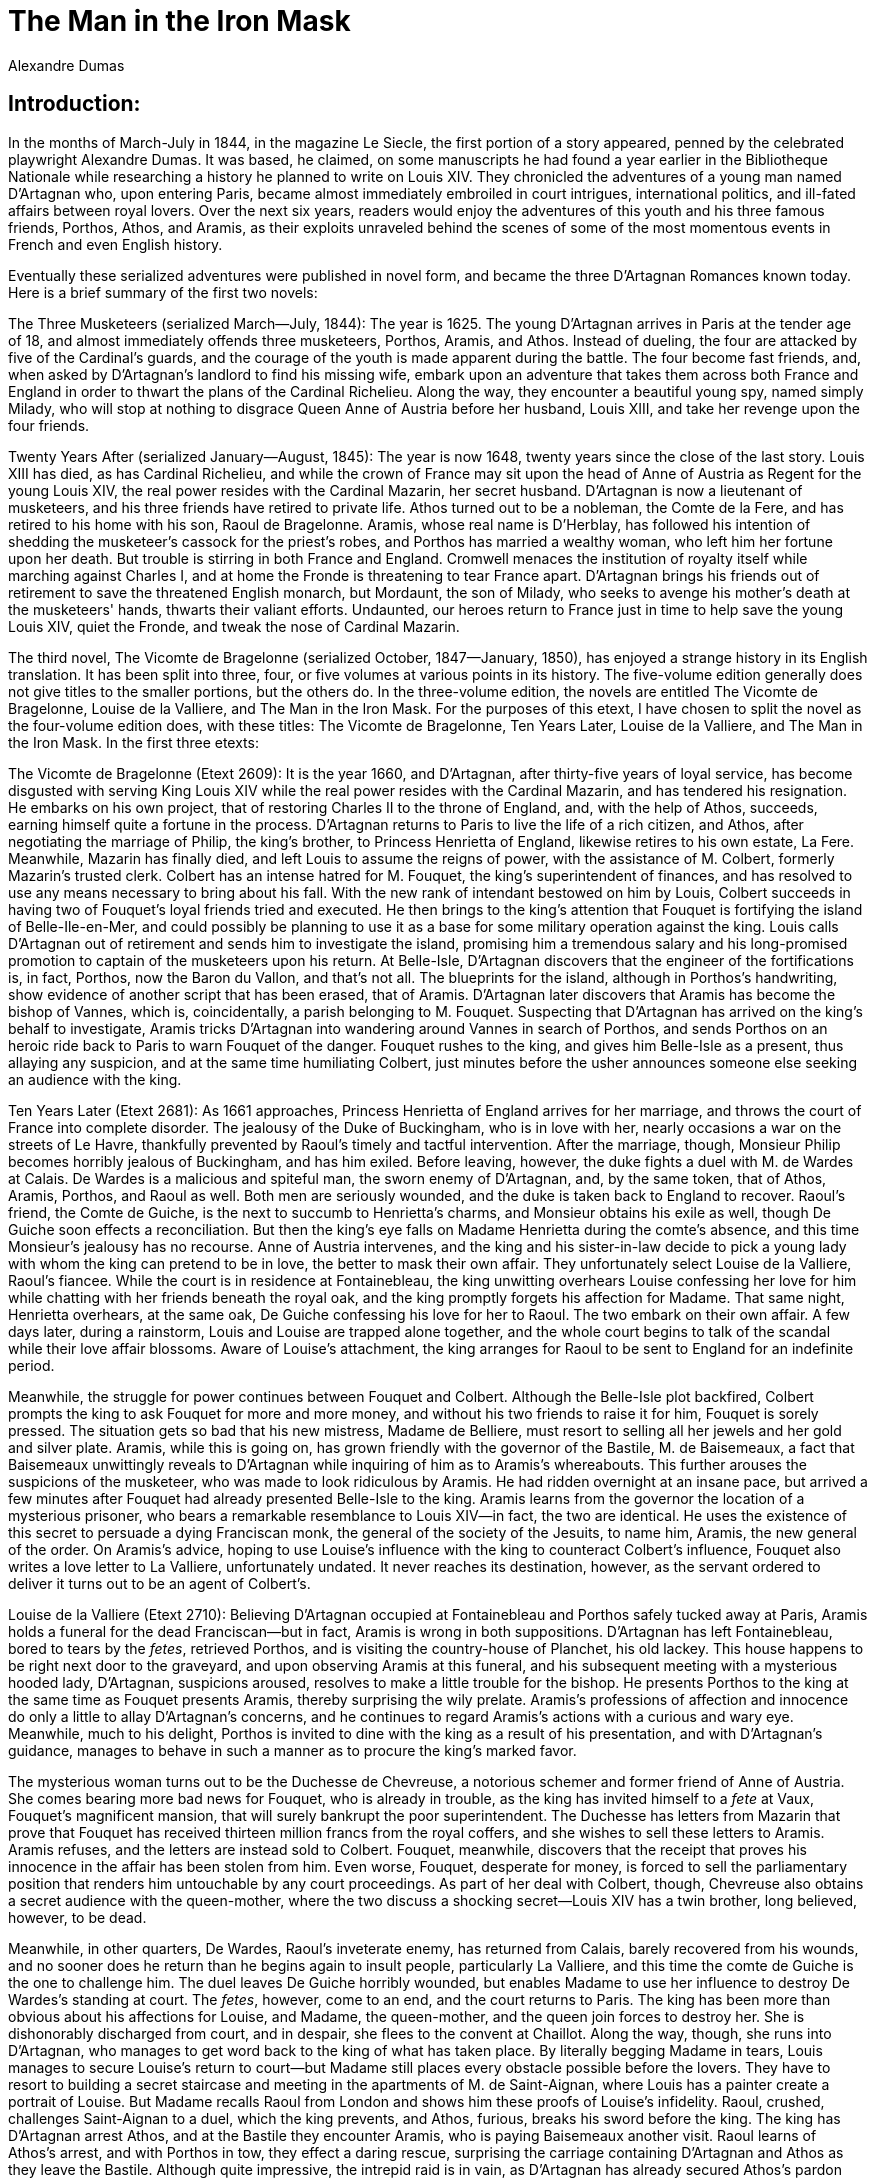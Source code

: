 = The Man in the Iron Mask
Alexandre Dumas

== Introduction:

In the months of March-July in 1844, in the magazine Le Siecle, the
first portion of a story appeared, penned by the celebrated playwright
Alexandre Dumas. It was based, he claimed, on some manuscripts he had
found a year earlier in the Bibliotheque Nationale while researching a
history he planned to write on Louis XIV. They chronicled the adventures
of a young man named D'Artagnan who, upon entering Paris, became almost
immediately embroiled in court intrigues, international politics, and
ill-fated affairs between royal lovers. Over the next six years, readers
would enjoy the adventures of this youth and his three famous friends,
Porthos, Athos, and Aramis, as their exploits unraveled behind the
scenes of some of the most momentous events in French and even English
history.

Eventually these serialized adventures were published in novel form, and
became the three D'Artagnan Romances known today. Here is a brief
summary of the first two novels:

The Three Musketeers (serialized March—July, 1844): The year is 1625.
The young D'Artagnan arrives in Paris at the tender age of 18, and
almost immediately offends three musketeers, Porthos, Aramis, and Athos.
Instead of dueling, the four are attacked by five of the Cardinal's
guards, and the courage of the youth is made apparent during the battle.
The four become fast friends, and, when asked by D'Artagnan's landlord
to find his missing wife, embark upon an adventure that takes them
across both France and England in order to thwart the plans of the
Cardinal Richelieu. Along the way, they encounter a beautiful young spy,
named simply Milady, who will stop at nothing to disgrace Queen Anne of
Austria before her husband, Louis XIII, and take her revenge upon the
four friends.

Twenty Years After (serialized January—August, 1845): The year is now
1648, twenty years since the close of the last story. Louis XIII has
died, as has Cardinal Richelieu, and while the crown of France may sit
upon the head of Anne of Austria as Regent for the young Louis XIV, the
real power resides with the Cardinal Mazarin, her secret husband.
D'Artagnan is now a lieutenant of musketeers, and his three friends have
retired to private life. Athos turned out to be a nobleman, the Comte de
la Fere, and has retired to his home with his son, Raoul de Bragelonne.
Aramis, whose real name is D'Herblay, has followed his intention of
shedding the musketeer's cassock for the priest's robes, and Porthos has
married a wealthy woman, who left him her fortune upon her death. But
trouble is stirring in both France and England. Cromwell menaces the
institution of royalty itself while marching against Charles I, and at
home the Fronde is threatening to tear France apart. D'Artagnan brings
his friends out of retirement to save the threatened English monarch,
but Mordaunt, the son of Milady, who seeks to avenge his mother's death
at the musketeers' hands, thwarts their valiant efforts. Undaunted, our
heroes return to France just in time to help save the young Louis XIV,
quiet the Fronde, and tweak the nose of Cardinal Mazarin.

The third novel, The Vicomte de Bragelonne (serialized October,
1847—January, 1850), has enjoyed a strange history in its English
translation. It has been split into three, four, or five volumes at
various points in its history. The five-volume edition generally does
not give titles to the smaller portions, but the others do. In the
three-volume edition, the novels are entitled The Vicomte de Bragelonne,
Louise de la Valliere, and The Man in the Iron Mask. For the purposes of
this etext, I have chosen to split the novel as the four-volume edition
does, with these titles: The Vicomte de Bragelonne, Ten Years Later,
Louise de la Valliere, and The Man in the Iron Mask. In the first three
etexts:

The Vicomte de Bragelonne (Etext 2609): It is the year 1660, and
D'Artagnan, after thirty-five years of loyal service, has become
disgusted with serving King Louis XIV while the real power resides with
the Cardinal Mazarin, and has tendered his resignation. He embarks on
his own project, that of restoring Charles II to the throne of England,
and, with the help of Athos, succeeds, earning himself quite a fortune
in the process. D'Artagnan returns to Paris to live the life of a rich
citizen, and Athos, after negotiating the marriage of Philip, the king's
brother, to Princess Henrietta of England, likewise retires to his own
estate, La Fere. Meanwhile, Mazarin has finally died, and left Louis to
assume the reigns of power, with the assistance of M. Colbert, formerly
Mazarin's trusted clerk. Colbert has an intense hatred for M. Fouquet,
the king's superintendent of finances, and has resolved to use any means
necessary to bring about his fall. With the new rank of intendant
bestowed on him by Louis, Colbert succeeds in having two of Fouquet's
loyal friends tried and executed. He then brings to the king's attention
that Fouquet is fortifying the island of Belle-Ile-en-Mer, and could
possibly be planning to use it as a base for some military operation
against the king. Louis calls D'Artagnan out of retirement and sends him
to investigate the island, promising him a tremendous salary and his
long-promised promotion to captain of the musketeers upon his return. At
Belle-Isle, D'Artagnan discovers that the engineer of the fortifications
is, in fact, Porthos, now the Baron du Vallon, and that's not all. The
blueprints for the island, although in Porthos's handwriting, show
evidence of another script that has been erased, that of Aramis.
D'Artagnan later discovers that Aramis has become the bishop of Vannes,
which is, coincidentally, a parish belonging to M. Fouquet. Suspecting
that D'Artagnan has arrived on the king's behalf to investigate, Aramis
tricks D'Artagnan into wandering around Vannes in search of Porthos, and
sends Porthos on an heroic ride back to Paris to warn Fouquet of the
danger. Fouquet rushes to the king, and gives him Belle-Isle as a
present, thus allaying any suspicion, and at the same time humiliating
Colbert, just minutes before the usher announces someone else seeking an
audience with the king.

Ten Years Later (Etext 2681): As 1661 approaches, Princess Henrietta of
England arrives for her marriage, and throws the court of France into
complete disorder. The jealousy of the Duke of Buckingham, who is in
love with her, nearly occasions a war on the streets of Le Havre,
thankfully prevented by Raoul's timely and tactful intervention. After
the marriage, though, Monsieur Philip becomes horribly jealous of
Buckingham, and has him exiled. Before leaving, however, the duke fights
a duel with M. de Wardes at Calais. De Wardes is a malicious and
spiteful man, the sworn enemy of D'Artagnan, and, by the same token,
that of Athos, Aramis, Porthos, and Raoul as well. Both men are
seriously wounded, and the duke is taken back to England to recover.
Raoul's friend, the Comte de Guiche, is the next to succumb to
Henrietta's charms, and Monsieur obtains his exile as well, though De
Guiche soon effects a reconciliation. But then the king's eye falls on
Madame Henrietta during the comte's absence, and this time Monsieur's
jealousy has no recourse. Anne of Austria intervenes, and the king and
his sister-in-law decide to pick a young lady with whom the king can
pretend to be in love, the better to mask their own affair. They
unfortunately select Louise de la Valliere, Raoul's fiancee. While the
court is in residence at Fontainebleau, the king unwitting overhears
Louise confessing her love for him while chatting with her friends
beneath the royal oak, and the king promptly forgets his affection for
Madame. That same night, Henrietta overhears, at the same oak, De Guiche
confessing his love for her to Raoul. The two embark on their own
affair. A few days later, during a rainstorm, Louis and Louise are
trapped alone together, and the whole court begins to talk of the
scandal while their love affair blossoms. Aware of Louise's attachment,
the king arranges for Raoul to be sent to England for an indefinite
period.

Meanwhile, the struggle for power continues between Fouquet and Colbert.
Although the Belle-Isle plot backfired, Colbert prompts the king to ask
Fouquet for more and more money, and without his two friends to raise it
for him, Fouquet is sorely pressed. The situation gets so bad that his
new mistress, Madame de Belliere, must resort to selling all her jewels
and her gold and silver plate. Aramis, while this is going on, has grown
friendly with the governor of the Bastile, M. de Baisemeaux, a fact that
Baisemeaux unwittingly reveals to D'Artagnan while inquiring of him as
to Aramis's whereabouts. This further arouses the suspicions of the
musketeer, who was made to look ridiculous by Aramis. He had ridden
overnight at an insane pace, but arrived a few minutes after Fouquet had
already presented Belle-Isle to the king. Aramis learns from the
governor the location of a mysterious prisoner, who bears a remarkable
resemblance to Louis XIV—in fact, the two are identical. He uses the
existence of this secret to persuade a dying Franciscan monk, the
general of the society of the Jesuits, to name him, Aramis, the new
general of the order. On Aramis's advice, hoping to use Louise's
influence with the king to counteract Colbert's influence, Fouquet also
writes a love letter to La Valliere, unfortunately undated. It never
reaches its destination, however, as the servant ordered to deliver it
turns out to be an agent of Colbert's.

Louise de la Valliere (Etext 2710): Believing D'Artagnan occupied at
Fontainebleau and Porthos safely tucked away at Paris, Aramis holds a
funeral for the dead Franciscan—but in fact, Aramis is wrong in both
suppositions. D'Artagnan has left Fontainebleau, bored to tears by the
__fetes__, retrieved Porthos, and is visiting the country-house of
Planchet, his old lackey. This house happens to be right next door to
the graveyard, and upon observing Aramis at this funeral, and his
subsequent meeting with a mysterious hooded lady, D'Artagnan, suspicions
aroused, resolves to make a little trouble for the bishop. He presents
Porthos to the king at the same time as Fouquet presents Aramis, thereby
surprising the wily prelate. Aramis's professions of affection and
innocence do only a little to allay D'Artagnan's concerns, and he
continues to regard Aramis's actions with a curious and wary eye.
Meanwhile, much to his delight, Porthos is invited to dine with the king
as a result of his presentation, and with D'Artagnan's guidance, manages
to behave in such a manner as to procure the king's marked favor.

The mysterious woman turns out to be the Duchesse de Chevreuse, a
notorious schemer and former friend of Anne of Austria. She comes
bearing more bad news for Fouquet, who is already in trouble, as the
king has invited himself to a _fete_ at Vaux, Fouquet's magnificent
mansion, that will surely bankrupt the poor superintendent. The Duchesse
has letters from Mazarin that prove that Fouquet has received thirteen
million francs from the royal coffers, and she wishes to sell these
letters to Aramis. Aramis refuses, and the letters are instead sold to
Colbert. Fouquet, meanwhile, discovers that the receipt that proves his
innocence in the affair has been stolen from him. Even worse, Fouquet,
desperate for money, is forced to sell the parliamentary position that
renders him untouchable by any court proceedings. As part of her deal
with Colbert, though, Chevreuse also obtains a secret audience with the
queen-mother, where the two discuss a shocking secret—Louis XIV has a
twin brother, long believed, however, to be dead.

Meanwhile, in other quarters, De Wardes, Raoul's inveterate enemy, has
returned from Calais, barely recovered from his wounds, and no sooner
does he return than he begins again to insult people, particularly La
Valliere, and this time the comte de Guiche is the one to challenge him.
The duel leaves De Guiche horribly wounded, but enables Madame to use
her influence to destroy De Wardes's standing at court. The __fetes__,
however, come to an end, and the court returns to Paris. The king has
been more than obvious about his affections for Louise, and Madame, the
queen-mother, and the queen join forces to destroy her. She is
dishonorably discharged from court, and in despair, she flees to the
convent at Chaillot. Along the way, though, she runs into D'Artagnan,
who manages to get word back to the king of what has taken place. By
literally begging Madame in tears, Louis manages to secure Louise's
return to court—but Madame still places every obstacle possible before
the lovers. They have to resort to building a secret staircase and
meeting in the apartments of M. de Saint-Aignan, where Louis has a
painter create a portrait of Louise. But Madame recalls Raoul from
London and shows him these proofs of Louise's infidelity. Raoul,
crushed, challenges Saint-Aignan to a duel, which the king prevents, and
Athos, furious, breaks his sword before the king. The king has
D'Artagnan arrest Athos, and at the Bastile they encounter Aramis, who
is paying Baisemeaux another visit. Raoul learns of Athos's arrest, and
with Porthos in tow, they effect a daring rescue, surprising the
carriage containing D'Artagnan and Athos as they leave the Bastile.
Although quite impressive, the intrepid raid is in vain, as D'Artagnan
has already secured Athos's pardon from the king. Instead, everybody
switches modes of transport; D'Artagnan and Porthos take the horses back
to Paris, and Athos and Raoul take the carriage back to La Fere, where
they intend to reside permanently, as the king is now their sworn enemy,
Raoul cannot bear to see Louise, and they have no more dealings in
Paris.

Aramis, left alone with Baisemeaux, inquires the governor of the prison
about his loyalties, in particular to the Jesuits. The bishop reveals
that he is a confessor of the society, and invokes their regulations in
order to obtain access to this mysterious prisoner who bears such a
striking resemblance to Louis XIV...

And so Baisemeaux is conducting Aramis to the prisoner as the final
section of The Vicomte de Bragelonne and this final story of the
D'Artagnan Romances opens. I have written a "Cast of Historical
Characters," Etext 2760, that will enable curious readers to compare
personages in the novel with their historical counterparts. Also of
interest may be an essay Dumas wrote on the possible identity of the
real Man in the Iron Mask, which is Etext 2751. Enjoy!

John Bursey


== Chapter I. The Prisoner.

Since Aramis's singular transformation into a confessor of the order,
Baisemeaux was no longer the same man. Up to that period, the place
which Aramis had held in the worthy governor's estimation was that of a
prelate whom he respected and a friend to whom he owed a debt of
gratitude; but now he felt himself an inferior, and that Aramis was his
master. He himself lighted a lantern, summoned a turnkey, and said,
returning to Aramis, "I am at your orders, monseigneur." Aramis merely
nodded his head, as much as to say, "Very good"; and signed to him with
his hand to lead the way. Baisemeaux advanced, and Aramis followed him.
It was a calm and lovely starlit night; the steps of three men resounded
on the flags of the terraces, and the clinking of the keys hanging from
the jailer's girdle made itself heard up to the stories of the towers,
as if to remind the prisoners that the liberty of earth was a luxury
beyond their reach. It might have been said that the alteration effected
in Baisemeaux extended even to the prisoners. The turnkey, the same who,
on Aramis's first arrival had shown himself so inquisitive and curious,
was now not only silent, but impassible. He held his head down, and
seemed afraid to keep his ears open. In this wise they reached the
basement of the Bertaudiere, the two first stories of which were mounted
silently and somewhat slowly; for Baisemeaux, though far from
disobeying, was far from exhibiting any eagerness to obey. On arriving
at the door, Baisemeaux showed a disposition to enter the prisoner's
chamber; but Aramis, stopping him on the threshold, said, "The rules do
not allow the governor to hear the prisoner's confession."

Baisemeaux bowed, and made way for Aramis, who took the lantern and
entered; and then signed to them to close the door behind him. For an
instant he remained standing, listening whether Baisemeaux and the
turnkey had retired; but as soon as he was assured by the sound of their
descending footsteps that they had left the tower, he put the lantern on
the table and gazed around. On a bed of green serge, similar in all
respect to the other beds in the Bastile, save that it was newer, and
under curtains half-drawn, reposed a young man, to whom we have already
once before introduced Aramis. According to custom, the prisoner was
without a light. At the hour of curfew, he was bound to extinguish his
lamp, and we perceive how much he was favored, in being allowed to keep
it burning even till then. Near the bed a large leathern armchair, with
twisted legs, sustained his clothes. A little table—without pens, books,
paper, or ink—stood neglected in sadness near the window; while several
plates, still unemptied, showed that the prisoner had scarcely touched
his evening meal. Aramis saw that the young man was stretched upon his
bed, his face half concealed by his arms. The arrival of a visitor did
not caused any change of position; either he was waiting in expectation,
or was asleep. Aramis lighted the candle from the lantern, pushed back
the armchair, and approached the bed with an evident mixture of interest
and respect. The young man raised his head. "What is it?" said he.

"You desired a confessor?" replied Aramis.

"Yes."

"Because you were ill?"

"Yes."

"Very ill?"

The young man gave Aramis a piercing glance, and answered, "I thank
you." After a moment's silence, "I have seen you before," he continued.
Aramis bowed.

Doubtless the scrutiny the prisoner had just made of the cold, crafty,
and imperious character stamped upon the features of the bishop of
Vannes was little reassuring to one in his situation, for he added, "I
am better."

"And so?" said Aramis.

"Why, then—being better, I have no longer the same need of a confessor,
I think."

"Not even of the hair-cloth, which the note you found in your bread
informed you of?"

The young man started; but before he had either assented or denied,
Aramis continued, "Not even of the ecclesiastic from whom you were to
hear an important revelation?"

"If it be so," said the young man, sinking again on his pillow, "it is
different; I am listening."

Aramis then looked at him more closely, and was struck with the easy
majesty of his mien, one which can never be acquired unless Heaven has
implanted it in the blood or heart. "Sit down, monsieur," said the
prisoner.

Aramis bowed and obeyed. "How does the Bastile agree with you?" asked
the bishop.

"Very well."

"You do not suffer?"

"No."

"You have nothing to regret?"

"Nothing."

"Not even your liberty?"

"What do you call liberty, monsieur?" asked the prisoner, with the tone
of a man who is preparing for a struggle.

"I call liberty, the flowers, the air, light, the stars, the happiness
of going whithersoever the sinewy limbs of one-and-twenty chance to wish
to carry you."

The young man smiled, whether in resignation or contempt, it was
difficult to tell. "Look," said he, "I have in that Japanese vase two
roses gathered yesterday evening in the bud from the governor's garden;
this morning they have blown and spread their vermilion chalice beneath
my gaze; with every opening petal they unfold the treasures of their
perfumes, filling my chamber with a fragrance that embalms it. Look now
on these two roses; even among roses these are beautiful, and the rose
is the most beautiful of flowers. Why, then, do you bid me desire other
flowers when I possess the loveliest of all?"

Aramis gazed at the young man in surprise.

"If _flowers_ constitute liberty," sadly resumed the captive, "I am
free, for I possess them."

"But the air!" cried Aramis; "air is so necessary to life!"

"Well, monsieur," returned the prisoner; "draw near to the window; it is
open. Between high heaven and earth the wind whirls on its waftages of
hail and lightning, exhales its torrid mist or breathes in gentle
breezes. It caresses my face. When mounted on the back of this armchair,
with my arm around the bars of the window to sustain myself, I fancy I
am swimming the wide expanse before me." The countenance of Aramis
darkened as the young man continued: "Light I have! what is better than
light? I have the sun, a friend who comes to visit me every day without
the permission of the governor or the jailer's company. He comes in at
the window, and traces in my room a square the shape of the window,
which lights up the hangings of my bed and floods the very floor. This
luminous square increases from ten o'clock till midday, and decreases
from one till three slowly, as if, having hastened to my presence, it
sorrowed at bidding me farewell. When its last ray disappears I have
enjoyed its presence for five hours. Is not that sufficient? I have been
told that there are unhappy beings who dig in quarries, and laborers who
toil in mines, who never behold it at all." Aramis wiped the drops from
his brow. "As to the stars which are so delightful to view," continued
the young man, "they all resemble each other save in size and
brilliancy. I am a favored mortal, for if you had not lighted that
candle you would have been able to see the beautiful stars which I was
gazing at from my couch before your arrival, whose silvery rays were
stealing through my brain."

Aramis lowered his head; he felt himself overwhelmed with the bitter
flow of that sinister philosophy which is the religion of the captive.

"So much, then, for the flowers, the air, the daylight, and the stars,"
tranquilly continued the young man; "there remains but exercise. Do I
not walk all day in the governor's garden if it is fine—here if it
rains? in the fresh air if it is warm; in perfect warmth, thanks to my
winter stove, if it be cold? Ah! monsieur, do you fancy," continued the
prisoner, not without bitterness, "that men have not done everything for
me that a man can hope for or desire?"

"Men!" said Aramis; "be it so; but it seems to me you are forgetting
Heaven."

"Indeed I have forgotten Heaven," murmured the prisoner, with emotion;
"but why do you mention it? Of what use is it to talk to a prisoner of
Heaven?"

Aramis looked steadily at this singular youth, who possessed the
resignation of a martyr with the smile of an atheist. "Is not Heaven in
everything?" he murmured in a reproachful tone.

"Say rather, at the end of everything," answered the prisoner, firmly.

"Be it so," said Aramis; "but let us return to our starting-point."

"I ask nothing better," returned the young man.

"I am your confessor."

"Yes."

"Well, then, you ought, as a penitent, to tell me the truth."

"My whole desire is to tell it you."

"Every prisoner has committed some crime for which he has been
imprisoned. What crime, then, have you committed?"

"You asked me the same question the first time you saw me," returned the
prisoner.

"And then, as now you evaded giving me an answer."

"And what reason have you for thinking that I shall now reply to you?"

"Because this time I am your confessor."

"Then if you wish me to tell what crime I have committed, explain to me
in what a crime consists. For as my conscience does not accuse me, I
aver that I am not a criminal."

"We are often criminals in the sight of the great of the earth, not
alone for having ourselves committed crimes, but because we know that
crimes have been committed."

The prisoner manifested the deepest attention.

"Yes, I understand you," he said, after a pause; "yes, you are right,
monsieur; it is very possible that, in such a light, I am a criminal in
the eyes of the great of the earth."

"Ah! then you know something," said Aramis, who thought he had pierced
not merely through a defect in the harness, but through the joints of
it.

"No, I am not aware of anything," replied the young man; "but sometimes
I think—and I say to myself—"

"What do you say to yourself?"

"That if I were to think but a little more deeply I should either go mad
or I should divine a great deal."

"And then—and then?" said Aramis, impatiently.

"Then I leave off."

"You leave off?"

"Yes; my head becomes confused and my ideas melancholy; I feel _ennui_
overtaking me; I wish—"

"What?"

"I don't know; but I do not like to give myself up to longing for things
which I do not possess, when I am so happy with what I have."

"You are afraid of death?" said Aramis, with a slight uneasiness.

"Yes," said the young man, smiling.

Aramis felt the chill of that smile, and shuddered. "Oh, as you fear
death, you know more about matters than you say," he cried.

"And you," returned the prisoner, "who bade me to ask to see you; you,
who, when I did ask to see you, came here promising a world of
confidence; how is it that, nevertheless, it is you who are silent,
leaving it for me to speak? Since, then, we both wear masks, either let
us both retain them or put them aside together."

Aramis felt the force and justice of the remark, saying to himself,
"This is no ordinary man; I must be cautious.—Are you ambitious?" said
he suddenly to the prisoner, aloud, without preparing him for the
alteration.

"What do you mean by ambitious?" replied the youth.

"Ambition," replied Aramis, "is the feeling which prompts a man to
desire more—much more—than he possesses."

"I said that I was contented, monsieur; but, perhaps, I deceive myself.
I am ignorant of the nature of ambition; but it is not impossible I may
have some. Tell me your mind; that is all I ask."

"An ambitious man," said Aramis, "is one who covets that which is beyond
his station."

"I covet nothing beyond my station," said the young man, with an
assurance of manner which for the second time made the bishop of Vannes
tremble.

He was silent. But to look at the kindling eye, the knitted brow, and
the reflective attitude of the captive, it was evident that he expected
something more than silence,—a silence which Aramis now broke. "You lied
the first time I saw you," said he.

"Lied!" cried the young man, starting up on his couch, with such a tone
in his voice, and such a lightning in his eyes, that Aramis recoiled, in
spite of himself.

"I _should_ say," returned Aramis, bowing, "you concealed from me what
you knew of your infancy."

"A man's secrets are his own, monsieur," retorted the prisoner, "and not
at the mercy of the first chance-comer."

"True," said Aramis, bowing still lower than before, "'tis true; pardon
me, but to-day do I still occupy the place of a chance-comer? I beseech
you to reply, monseigneur."

This title slightly disturbed the prisoner; but nevertheless he did not
appear astonished that it was given him. "I do not know you, monsieur,"
said he.

"Oh, but if I dared, I would take your hand and kiss it!"

The young man seemed as if he were going to give Aramis his hand; but
the light which beamed in his eyes faded away, and he coldly and
distrustfully withdrew his hand again. "Kiss the hand of a prisoner," he
said, shaking his head, "to what purpose?"

"Why did you tell me," said Aramis, "that you were happy here? Why, that
you aspired to nothing? Why, in a word, by thus speaking, do you prevent
me from being frank in my turn?"

The same light shone a third time in the young man's eyes, but died
ineffectually away as before.

"You distrust me," said Aramis.

"And why say you so, monsieur?"

"Oh, for a very simple reason; if you know what you ought to know, you
ought to mistrust everybody."

"Then do not be astonished that I am mistrustful, since you suspect me
of knowing what I do not know."

Aramis was struck with admiration at this energetic resistance. "Oh,
monseigneur! you drive me to despair," said he, striking the armchair
with his fist.

"And, on my part, I do not comprehend you, monsieur."

"Well, then, try to understand me." The prisoner looked fixedly at
Aramis.

"Sometimes it seems to me," said the latter, "that I have before me the
man whom I seek, and then—"

"And then your man disappears,—is it not so?" said the prisoner,
smiling. "So much the better."

Aramis rose. "Certainly," said he; "I have nothing further to say to a
man who mistrusts me as you do."

"And I, monsieur," said the prisoner, in the same tone, "have nothing to
say to a man who will not understand that a prisoner ought to be
mistrustful of everybody."

"Even of his old friends," said Aramis. "Oh, monseigneur, you are _too_
prudent!"

"Of my old friends?—you one of my old friends,—you?"

"Do you no longer remember," said Aramis, "that you once saw, in the
village where your early years were spent—"

"Do you know the name of the village?" asked the prisoner.

"Noisy-le-Sec, monseigneur," answered Aramis, firmly.

"Go on," said the young man, with an immovable aspect.

"Stay, monseigneur," said Aramis; "if you are positively resolved to
carry on this game, let us break off. I am here to tell you many things,
'tis true; but you must allow me to see that, on your side, you have a
desire to know them. Before revealing the important matters I still
withhold, be assured I am in need of some encouragement, if not candor;
a little sympathy, if not confidence. But you keep yourself intrenched
in a pretended which paralyzes me. Oh, not for the reason you think;
for, ignorant as you may be, or indifferent as you feign to be, you are
none the less what you are, monseigneur, and there is nothing—nothing,
mark me! which can cause you not to be so."

"I promise you," replied the prisoner, "to hear you without impatience.
Only it appears to me that I have a right to repeat the question I have
already asked, 'Who _are_ you?'"

"Do you remember, fifteen or eighteen years ago, seeing at Noisy-le-Sec
a cavalier, accompanied by a lady in black silk, with flame-colored
ribbons in her hair?"

"Yes," said the young man; "I once asked the name of this cavalier, and
they told me that he called himself the Abbe d'Herblay. I was astonished
that the abbe had so warlike an air, and they replied that there was
nothing singular in that, seeing that he was one of Louis XIII.'s
musketeers."

"Well," said Aramis, "that musketeer and abbe, afterwards bishop of
Vannes, is your confessor now."

"I know it; I recognized you."

"Then, monseigneur, if you know that, I must further add a fact of which
you are ignorant—that if the king were to know this evening of the
presence of this musketeer, this abbe, this bishop, this confessor,
__here__—he, who has risked everything to visit you, to-morrow would
behold the steely glitter of the executioner's axe in a dungeon more
gloomy, more obscure than yours."

While listening to these words, delivered with emphasis, the young man
had raised himself on his couch, and was now gazing more and more
eagerly at Aramis.

The result of his scrutiny was that he appeared to derive some
confidence from it. "Yes," he murmured, "I remember perfectly. The woman
of whom you speak came once with you, and twice afterwards with
another." He hesitated.

"With another, who came to see you every month—is it not so,
monseigneur?"

"Yes."

"Do you know who this lady was?"

The light seemed ready to flash from the prisoner's eyes. "I am aware
that she was one of the ladies of the court," he said.

"You remember that lady well, do you not?"

"Oh, my recollection can hardly be very confused on this head," said the
young prisoner. "I saw that lady once with a gentleman about forty-five
years old. I saw her once with you, and with the lady dressed in black.
I have seen her twice since then with the same person. These four
people, with my master, and old Perronnette, my jailer, and the governor
of the prison, are the only persons with whom I have ever spoken, and,
indeed, almost the only persons I have ever seen."

"Then you were in prison?"

"If I am a prisoner here, then I was comparatively free, although in a
very narrow sense—a house I never quitted, a garden surrounded with
walls I could not climb, these constituted my residence, but you know
it, as you have been there. In a word, being accustomed to live within
these bounds, I never cared to leave them. And so you will understand,
monsieur, that having never seen anything of the world, I have nothing
left to care for; and therefore, if you relate anything, you will be
obliged to explain each item to me as you go along."

"And I will do so," said Aramis, bowing; "for it is my duty,
monseigneur."

"Well, then, begin by telling me who was my tutor."

"A worthy and, above all, an honorable gentleman, monseigneur; fit guide
for both body and soul. Had you ever any reason to complain of him?"

"Oh, no; quite the contrary. But this gentleman of yours often used to
tell me that my father and mother were dead. Did he deceive me, or did
he speak the truth?"

"He was compelled to comply with the orders given him."

"Then he lied?"

"In one respect. Your father is dead."

"And my mother?"

"She is dead __for you__."

"But then she lives for others, does she not?"

"Yes."

"And I—and I, then" (the young man looked sharply at Aramis) "am
compelled to live in the obscurity of a prison?"

"Alas! I fear so."

"And that because my presence in the world would lead to the revelation
of a great secret?"

"Certainly, a very great secret."

"My enemy must indeed be powerful, to be able to shut up in the Bastile
a child such as I then was."

"He is."

"More powerful than my mother, then?"

"And why do you ask that?"

"Because my mother would have taken my part."

Aramis hesitated. "Yes, monseigneur; more powerful than your mother."

"Seeing, then, that my nurse and preceptor were carried off, and that I,
also, was separated from them—either they were, or I am, very dangerous
to my enemy?"

"Yes; but you are alluding to a peril from which he freed himself, by
causing the nurse and preceptor to disappear," answered Aramis, quietly.

"Disappear!" cried the prisoner, "how did they disappear?"

"In a very sure way," answered Aramis—"they are dead."

The young man turned pale, and passed his hand tremblingly over his
face. "Poison?" he asked.

"Poison."

The prisoner reflected a moment. "My enemy must indeed have been very
cruel, or hard beset by necessity, to assassinate those two innocent
people, my sole support; for the worthy gentleman and the poor nurse had
never harmed a living being."

"In your family, monseigneur, necessity is stern. And so it is necessity
which compels me, to my great regret, to tell you that this gentleman
and the unhappy lady have been assassinated."

"Oh, you tell me nothing I am not aware of," said the prisoner, knitting
his brows.

"How?"

"I suspected it."

"Why?"

"I will tell you."

At this moment the young man, supporting himself on his two elbows, drew
close to Aramis's face, with such an expression of dignity, of
self-command and of defiance even, that the bishop felt the electricity
of enthusiasm strike in devouring flashes from that great heart of his,
into his brain of adamant.

"Speak, monseigneur. I have already told you that by conversing with you
I endanger my life. Little value as it has, I implore you to accept it
as the ransom of your own."

"Well," resumed the young man, "this is why I suspected they had killed
my nurse and my preceptor—"

"Whom you used to call your father?"

"Yes; whom I called my father, but whose son I well knew I was not."

"Who caused you to suppose so?"

"Just as you, monsieur, are too respectful for a friend, he was also too
respectful for a father."

"I, however," said Aramis, "have no intention to disguise myself."

The young man nodded assent and continued: "Undoubtedly, I was not
destined to perpetual seclusion," said the prisoner; "and that which
makes me believe so, above all, now, is the care that was taken to
render me as accomplished a cavalier as possible. The gentleman attached
to my person taught me everything he knew himself—mathematics, a little
geometry, astronomy, fencing and riding. Every morning I went through
military exercises, and practiced on horseback. Well, one morning during
the summer, it being very hot, I went to sleep in the hall. Nothing, up
to that period, except the respect paid me, had enlightened me, or even
roused my suspicions. I lived as children, as birds, as plants, as the
air and the sun do. I had just turned my fifteenth year—"

"This, then, is eight years ago?"

"Yes, nearly; but I have ceased to reckon time."

"Excuse me; but what did your tutor tell you, to encourage you to work?"

"He used to say that a man was bound to make for himself, in the world,
that fortune which Heaven had refused him at his birth. He added that,
being a poor, obscure orphan, I had no one but myself to look to; and
that nobody either did, or ever would, take any interest in me. I was,
then, in the hall I have spoken of, asleep from fatigue with long
fencing. My preceptor was in his room on the first floor, just over me.
Suddenly I heard him exclaim, and then he called: 'Perronnette!
Perronnette!' It was my nurse whom he called."

"Yes, I know it," said Aramis. "Continue, monseigneur."

"Very likely she was in the garden; for my preceptor came hastily
downstairs. I rose, anxious at seeing him anxious. He opened the
garden-door, still crying out, 'Perronnette! Perronnette!' The windows
of the hall looked into the court; the shutters were closed; but through
a chink in them I saw my tutor draw near a large well, which was almost
directly under the windows of his study. He stooped over the brim,
looked into the well, and again cried out, and made wild and affrighted
gestures. Where I was, I could not only see, but hear—and see and hear I
did."

"Go on, I pray you," said Aramis.

"Dame Perronnette came running up, hearing the governor's cries. He went
to meet her, took her by the arm, and drew her quickly towards the edge;
after which, as they both bent over it together, 'Look, look,' cried he,
'what a misfortune!'

"'Calm yourself, calm yourself,' said Perronnette; 'what is the matter?'

"'The letter!' he exclaimed; 'do you see that letter?' pointing to the
bottom of the well.

"'What letter?' she cried.

"'The letter you see down there; the last letter from the queen.'

"At this word I trembled. My tutor—he who passed for my father, he who
was continually recommending me modesty and humility—in correspondence
with the queen!

"'The queen's last letter!' cried Perronnette, without showing more
astonishment than at seeing this letter at the bottom of the well; 'but
how came it there?'

"'A chance, Dame Perronnette—a singular chance. I was entering my room,
and on opening the door, the window, too, being open, a puff of air came
suddenly and carried off this paper—this letter of her majesty's; I
darted after it, and gained the window just in time to see it flutter a
moment in the breeze and disappear down the well.'

"'Well,' said Dame Perronnette; 'and if the letter has fallen into the
well, 'tis all the same as if it was burnt; and as the queen burns all
her letters every time she comes—'

"And so you see this lady who came every month was the queen," said the
prisoner.

"'Doubtless, doubtless,' continued the old gentleman; 'but this letter
contained instructions—how can I follow them?'

"'Write immediately to her; give her a plain account of the accident,
and the queen will no doubt write you another letter in place of this.'

"'Oh! the queen would never believe the story,' said the good gentleman,
shaking his head; 'she will imagine that I want to keep this letter
instead of giving it up like the rest, so as to have a hold over her.
She is so distrustful, and M. de Mazarin so—Yon devil of an Italian is
capable of having us poisoned at the first breath of suspicion.'"

Aramis almost imperceptibly smiled.

"'You know, Dame Perronnette, they are both so suspicious in all that
concerns Philippe.'

"Philippe was the name they gave me," said the prisoner.

"'Well, 'tis no use hesitating,' said Dame Perronnette, 'somebody must
go down the well.'

"'Of course; so that the person who goes down may read the paper as he
is coming up.'

"'But let us choose some villager who cannot read, and then you will be
at ease.'

"'Granted; but will not any one who descends guess that a paper must be
important for which we risk a man's life? However, you have given me an
idea, Dame Perronnette; somebody shall go down the well, but that
somebody shall be myself.'

"But at this notion Dame Perronnette lamented and cried in such a
manner, and so implored the old nobleman, with tears in her eyes, that
he promised her to obtain a ladder long enough to reach down, while she
went in search of some stout-hearted youth, whom she was to persuade
that a jewel had fallen into the well, and that this jewel was wrapped
in a paper. 'And as paper,' remarked my preceptor, 'naturally unfolds in
water, the young man would not be surprised at finding nothing, after
all, but the letter wide open.'

"'But perhaps the writing will be already effaced by that time,' said
Dame Perronnette.

"'No consequence, provided we secure the letter. On returning it to the
queen, she will see at once that we have not betrayed her; and
consequently, as we shall not rouse the distrust of Mazarin, we shall
have nothing to fear from him.'

"Having come to this resolution, they parted. I pushed back the shutter,
and, seeing that my tutor was about to re-enter, I threw myself on my
couch, in a confusion of brain caused by all I had just heard. My
governor opened the door a few moments after, and thinking I was asleep
gently closed it again. As soon as ever it was shut, I rose, and,
listening, heard the sound of retiring footsteps. Then I returned to the
shutters, and saw my tutor and Dame Perronnette go out together. I was
alone in the house. They had hardly closed the gate before I sprang from
the window and ran to the well. Then, just as my governor had leaned
over, so leaned I. Something white and luminous glistened in the green
and quivering silence of the water. The brilliant disk fascinated and
allured me; my eyes became fixed, and I could hardly breathe. The well
seemed to draw me downwards with its slimy mouth and icy breath; and I
thought I read, at the bottom of the water, characters of fire traced
upon the letter the queen had touched. Then, scarcely knowing what I was
about, and urged on by one of those instinctive impulses which drive men
to destruction, I lowered the cord from the windlass of the well to
within about three feet of the water, leaving the bucket dangling, at
the same time taking infinite pains not to disturb that coveted letter,
which was beginning to change its white tint for the hue of
chrysoprase,—proof enough that it was sinking,—and then, with the rope
weltering in my hands, slid down into the abyss. When I saw myself
hanging over the dark pool, when I saw the sky lessening above my head,
a cold shudder came over me, a chill fear got the better of me, I was
seized with giddiness, and the hair rose on my head; but my strong will
still reigned supreme over all the terror and disquietude. I gained the
water, and at once plunged into it, holding on by one hand, while I
immersed the other and seized the dear letter, which, alas! came in two
in my grasp. I concealed the two fragments in my body-coat, and, helping
myself with my feet against the sides of the pit, and clinging on with
my hands, agile and vigorous as I was, and, above all, pressed for time,
I regained the brink, drenching it as I touched it with the water that
streamed off me. I was no sooner out of the well with my prize, than I
rushed into the sunlight, and took refuge in a kind of shrubbery at the
bottom of the garden. As I entered my hiding-place, the bell which
resounded when the great gate was opened, rang. It was my preceptor come
back again. I had but just time. I calculated that it would take ten
minutes before he would gain my place of concealment, even if, guessing
where I was, he came straight to it; and twenty if he were obliged to
look for me. But this was time enough to allow me to read the cherished
letter, whose fragments I hastened to unite again. The writing was
already fading, but I managed to decipher it all.

"And will you tell me what you read therein, monseigneur?" asked Aramis,
deeply interested.

"Quite enough, monsieur, to see that my tutor was a man of noble rank,
and that Perronnette, without being a lady of quality, was far better
than a servant; and also to perceived that I must myself be high-born,
since the queen, Anne of Austria, and Mazarin, the prime minister,
commended me so earnestly to their care." Here the young man paused,
quite overcome.

"And what happened?" asked Aramis.

"It happened, monsieur," answered he, "that the workmen they had
summoned found nothing in the well, after the closest search; that my
governor perceived that the brink was all watery; that I was not so
dried by the sun as to prevent Dame Perronnette spying that my garments
were moist; and, lastly, that I was seized with a violent fever, owing
to the chill and the excitement of my discovery, an attack of delirium
supervening, during which I related the whole adventure; so that, guided
by my avowal, my governor found the pieces of the queen's letter inside
the bolster where I had concealed them."

"Ah!" said Aramis, "now I understand."

"Beyond this, all is conjecture. Doubtless the unfortunate lady and
gentleman, not daring to keep the occurrence secret, wrote of all this
to the queen and sent back the torn letter."

"After which," said Aramis, "you were arrested and removed to the
Bastile."

"As you see."

"Your two attendants disappeared?"

"Alas!"

"Let us not take up our time with the dead, but see what can be done
with the living. You told me you were resigned."

"I repeat it."

"Without any desire for freedom?"

"As I told you."

"Without ambition, sorrow, or thought?"

The young man made no answer.

"Well," asked Aramis, "why are you silent?"

"I think I have spoken enough," answered the prisoner, "and that now it
is your turn. I am weary."

Aramis gathered himself up, and a shade of deep solemnity spread itself
over his countenance. It was evident that he had reached the crisis in
the part he had come to the prison to play. "One question," said Aramis.

"What is it? speak."

"In the house you inhabited there were neither looking-glasses nor
mirrors?"

"What are those two words, and what is their meaning?" asked the young
man; "I have no sort of knowledge of them."

"They designate two pieces of furniture which reflect objects; so that,
for instance, you may see in them your own lineaments, as you see mine
now, with the naked eye."

"No; there was neither a glass nor a mirror in the house," answered the
young man.

Aramis looked round him. "Nor is there anything of the kind here,
either," he said; "they have again taken the same precaution."

"To what end?"

"You will know directly. Now, you have told me that you were instructed
in mathematics, astronomy, fencing, and riding; but you have not said a
word about history."

"My tutor sometimes related to me the principal deeds of the king, St.
Louis, King Francis I., and King Henry IV."

"Is that all?"

"Very nearly."

"This also was done by design, then; just as they deprived you of
mirrors, which reflect the present, so they left you in ignorance of
history, which reflects the past. Since your imprisonment, books have
been forbidden you; so that you are unacquainted with a number of facts,
by means of which you would be able to reconstruct the shattered mansion
of your recollections and your hopes."

"It is true," said the young man.

"Listen, then; I will in a few words tell you what has passed in France
during the last twenty-three or twenty-four years; that is, from the
probable date of your birth; in a word, from the time that interests
you."

"Say on." And the young man resumed his serious and attentive attitude.

"Do you know who was the son of Henry IV.?"

"At least I know who his successor was."

"How?"

"By means of a coin dated 1610, which bears the effigy of Henry IV.; and
another of 1612, bearing that of Louis XIII. So I presumed that, there
being only two years between the two dates, Louis was Henry's
successor."

"Then," said Aramis, "you know that the last reigning monarch was Louis
XIII.?"

"I do," answered the youth, slightly reddening.

"Well, he was a prince full of noble ideas and great projects, always,
alas! deferred by the trouble of the times and the dread struggle that
his minister Richelieu had to maintain against the great nobles of
France. The king himself was of a feeble character, and died young and
unhappy."

"I know it."

"He had been long anxious about having a heir; a care which weighs
heavily on princes, who desire to leave behind them more than one pledge
that their best thoughts and works will be continued."

"Did the king, then, die childless?" asked the prisoner, smiling.

"No, but he was long without one, and for a long while thought he should
be the last of his race. This idea had reduced him to the depths of
despair, when suddenly, his wife, Anne of Austria—"

The prisoner trembled.

"Did you know," said Aramis, "that Louis XIII.'s wife was called Anne of
Austria?"

"Continue," said the young man, without replying to the question.

"When suddenly," resumed Aramis, "the queen announced an interesting
event. There was great joy at the intelligence, and all prayed for her
happy delivery. On the 5th of September, 1638, she gave birth to a son."

Here Aramis looked at his companion, and thought he observed him turning
pale. "You are about to hear," said Aramis, "an account which few indeed
could now avouch; for it refers to a secret which they imagined buried
with the dead, entombed in the abyss of the confessional."

"And you will tell me this secret?" broke in the youth.

"Oh!" said Aramis, with unmistakable emphasis, "I do not know that I
ought to risk this secret by intrusting it to one who has no desire to
quit the Bastile."

"I hear you, monsieur."

"The queen, then, gave birth to a son. But while the court was rejoicing
over the event, when the king had show the new-born child to the
nobility and people, and was sitting gayly down to table, to celebrate
the event, the queen, who was alone in her room, was again taken ill and
gave birth to a second son."

"Oh!" said the prisoner, betraying a bitter acquaintance with affairs
than he had owned to, "I thought that Monsieur was only born in—"

Aramis raised his finger; "Permit me to continue," he said.

The prisoner sighed impatiently, and paused.

"Yes," said Aramis, "the queen had a second son, whom Dame Perronnette,
the midwife, received in her arms."

"Dame Perronnette!" murmured the young man.

"They ran at once to the banqueting-room, and whispered to the king what
had happened; he rose and quitted the table. But this time it was no
longer happiness that his face expressed, but something akin to terror.
The birth of twins changed into bitterness the joy to which that of an
only son had given rise, seeing that in France (a fact you are assuredly
ignorant of) it is the oldest of the king's sons who succeeds his
father."

"I know it."

"And that the doctors and jurists assert that there is ground for
doubting whether the son that first makes his appearance is the elder by
the law of heaven and of nature."

The prisoner uttered a smothered cry, and became whiter than the
coverlet under which he hid himself.

"Now you understand," pursued Aramis, "that the king, who with so much
pleasure saw himself repeated in one, was in despair about two; fearing
that the second might dispute the first's claim to seniority, which had
been recognized only two hours before; and so this second son, relying
on party interests and caprices, might one day sow discord and engender
civil war throughout the kingdom; by these means destroying the very
dynasty he should have strengthened."

"Oh, I understand!—I understand!" murmured the young man.

"Well," continued Aramis; "this is what they relate, what they declare;
this is why one of the queen's two sons, shamefully parted from his
brother, shamefully sequestered, is buried in profound obscurity; this
is why that second son has disappeared, and so completely, that not a
soul in France, save his mother, is aware of his existence."

"Yes! his mother, who has cast him off," cried the prisoner in a tone of
despair.

"Except, also," Aramis went on, "the lady in the black dress; and,
finally, excepting—"

"Excepting yourself—is it not? You who come and relate all this; you,
who rouse in my soul curiosity, hatred, ambition, and, perhaps, even the
thirst of vengeance; except you, monsieur, who, if you are the man to
whom I expect, whom the note I have received applies to, whom, in short,
Heaven ought to send me, must possess about you—"

"What?" asked Aramis.

"A portrait of the king, Louis XIV., who at this moment reigns upon the
throne of France."

"Here is the portrait," replied the bishop, handing the prisoner a
miniature in enamel, on which Louis was depicted life-like, with a
handsome, lofty mien. The prisoner eagerly seized the portrait, and
gazed at it with devouring eyes.

"And now, monseigneur," said Aramis, "here is a mirror." Aramis left the
prisoner time to recover his ideas.

"So high!—so high!" murmured the young man, eagerly comparing the
likeness of Louis with his own countenance reflected in the glass.

"What do you think of it?" at length said Aramis.

"I think that I am lost," replied the captive; "the king will never set
me free."

"And I—I demand to know," added the bishop, fixing his piercing eyes
significantly upon the prisoner, "I demand to know which of these two is
king; the one this miniature portrays, or whom the glass reflects?"

"The king, monsieur," sadly replied the young man, "is he who is on the
throne, who is not in prison; and who, on the other hand, can cause
others to be entombed there. Royalty means power; and you behold how
powerless I am."

"Monseigneur," answered Aramis, with a respect he had not yet
manifested, "the king, mark me, will, if you desire it, be the one that,
quitting his dungeon, shall maintain himself upon the throne, on which
his friends will place him."

"Tempt me not, monsieur," broke in the prisoner bitterly.

"Be not weak, monseigneur," persisted Aramis; "I have brought you all
the proofs of your birth; consult them; satisfy yourself that you are a
king's son; it is for _us_ to act."

"No, no; it is impossible."

"Unless, indeed," resumed the bishop ironically, "it be the destiny of
your race, that the brothers excluded from the throne should be always
princes void of courage and honesty, as was your uncle, M. Gaston
d'Orleans, who ten times conspired against his brother Louis XIII."

"What!" cried the prince, astonished; "my uncle Gaston 'conspired
against his brother'; conspired to dethrone him?"

"Exactly, monseigneur; for no other reason. I tell you the truth."

"And he had friends—devoted friends?"

"As much so as I am to you."

"And, after all, what did he do?—Failed!"

"He failed, I admit; but always through his own fault; and, for the sake
of purchasing—not his life—for the life of the king's brother is sacred
and inviolable—but his liberty, he sacrificed the lives of all his
friends, one after another. And so, at this day, he is a very blot on
history, the detestation of a hundred noble families in this kingdom."

"I understand, monsieur; either by weakness or treachery, my uncle slew
his friends."

"By weakness; which, in princes, is always treachery."

"And cannot a man fail, then, from incapacity and ignorance? Do you
really believe it possible that a poor captive such as I, brought up,
not only at a distance from the court, but even from the world—do you
believe it possible that such a one could assist those of his friends
who should attempt to serve him?" And as Aramis was about to reply, the
young man suddenly cried out, with a violence which betrayed the temper
of his blood, "We are speaking of friends; but how can _I_ have any
friends—I, whom no one knows; and have neither liberty, money, nor
influence, to gain any?"

"I fancy I had the honor to offer myself to your royal highness."

"Oh, do not style me so, monsieur; 'tis either treachery or cruelty. Bid
me not think of aught beyond these prison-walls, which so grimly confine
me; let me again love, or, at least, submit to my slavery and my
obscurity."

"Monseigneur, monseigneur; if you again utter these desperate words—if,
after having received proof of your high birth, you still remain
poor-spirited in body and soul, I will comply with your desire, I will
depart, and renounce forever the service of a master, to whom so eagerly
I came to devote my assistance and my life!"

"Monsieur," cried the prince, "would it not have been better for you to
have reflected, before telling me all that you have done, that you have
broken my heart forever?"

"And so I desire to do, monseigneur."

"To talk to me about power, grandeur, eye, and to prate of thrones! Is a
prison the fit place? You wish to make me believe in splendor, and we
are lying lost in night; you boast of glory, and we are smothering our
words in the curtains of this miserable bed; you give me glimpses of
power absolute whilst I hear the footsteps of the every-watchful jailer
in the corridor—that step which, after all, makes you tremble more than
it does me. To render me somewhat less incredulous, free me from the
Bastile; let me breathe the fresh air; give me my spurs and trusty
sword, then we shall begin to understand each other."

"It is precisely my intention to give you all this, monseigneur, and
more; only, do you desire it?"

"A word more," said the prince. "I know there are guards in every
gallery, bolts to every door, cannon and soldiery at every barrier. How
will you overcome the sentries—spike the guns? How will you break
through the bolts and bars?"

"Monseigneur,—how did you get the note which announced my arrival to
you?"

"You can bribe a jailer for such a thing as a note."

"If we can corrupt one turnkey, we can corrupt ten."

"Well; I admit that it may be possible to release a poor captive from
the Bastile; possible so to conceal him that the king's people shall not
again ensnare him; possible, in some unknown retreat, to sustain the
unhappy wretch in some suitable manner."

"Monseigneur!" said Aramis, smiling.

"I admit that, whoever would do this much for me, would seem more than
mortal in my eyes; but as you tell me I am a prince, brother of the
king, how can you restore me the rank and power which my mother and my
brother have deprived me of? And as, to effect this, I must pass a life
of war and hatred, how can you cause me to prevail in those
combats—render me invulnerable by my enemies? Ah! monsieur, reflect on
all this; place me, to-morrow, in some dark cavern at a mountain's base;
yield me the delight of hearing in freedom sounds of the river, plain
and valley, of beholding in freedom the sun of the blue heavens, or the
stormy sky, and it is enough. Promise me no more than this, for, indeed,
more you cannot give, and it would be a crime to deceive me, since you
call yourself my friend."

Aramis waited in silence. "Monseigneur," he resumed, after a moment's
reflection, "I admire the firm, sound sense which dictates your words; I
am happy to have discovered my monarch's mind."

"Again, again! oh, God! for mercy's sake," cried the prince, pressing
his icy hands upon his clammy brow, "do not play with me! I have no need
to be a king to be the happiest of men."

"But I, monseigneur, wish you to be a king for the good of humanity."

"Ah!" said the prince, with fresh distrust inspired by the word; "ah!
with what, then, has humanity to reproach my brother?"

"I forgot to say, monseigneur, that if you would allow me to guide you,
and if you consent to become the most powerful monarch in Christendom,
you will have promoted the interests of all the friends whom I devote to
the success of your cause, and these friends are numerous."

"Numerous?"

"Less numerous than powerful, monseigneur."

"Explain yourself."

"It is impossible; I will explain, I swear before Heaven, on that day
that I see you sitting on the throne of France."

"But my brother?"

"You shall decree his fate. Do you pity him?"

"Him, who leaves me to perish in a dungeon? No, no. For him I have no
pity!"

"So much the better."

"He might have himself come to this prison, have taken me by the hand,
and have said, 'My brother, Heaven created us to love, not to contend
with one another. I come to you. A barbarous prejudice has condemned you
to pass your days in obscurity, far from mankind, deprived of every joy.
I will make you sit down beside me; I will buckle round your waist our
father's sword. Will you take advantage of this reconciliation to put
down or restrain me? Will you employ that sword to spill my blood?' 'Oh!
never,' I would have replied to him, 'I look on you as my preserver, I
will respect you as my master. You give me far more than Heaven
bestowed; for through you I possess liberty and the privilege of loving
and being loved in this world.'"

"And you would have kept your word, monseigneur?"

"On my life! While now—now that I have guilty ones to punish—"

"In what manner, monseigneur?"

"What do you say as to the resemblance that Heaven has given me to my
brother?"

"I say that there was in that likeness a providential instruction which
the king ought to have heeded; I say that your mother committed a crime
in rendering those different in happiness and fortune whom nature
created so startlingly alike, of her own flesh, and I conclude that the
object of punishment should be only to restore the equilibrium."

"By which you mean—"

"That if I restore you to your place on your brother's throne, he shall
take yours in prison."

"Alas! there's such infinity of suffering in prison, especially it would
be so for one who has drunk so deeply of the cup of enjoyment."

"Your royal highness will always be free to act as you may desire; and
if it seems good to you, after punishment, you will have it in your
power to pardon."

"Good. And now, are you aware of one thing, monsieur?"

"Tell me, my prince."

"It is that I will hear nothing further from you till I am clear of the
Bastile."

"I was going to say to your highness that I should only have the
pleasure of seeing you once again."

"And when?"

"The day when my prince leaves these gloomy walls."

"Heavens! how will you give me notice of it?"

"By myself coming to fetch you."

"Yourself?"

"My prince, do not leave this chamber save with me, or if in my absence
you are compelled to do so, remember that I am not concerned in it."

"And so I am not to speak a word of this to any one whatever, save to
you?"

"Save only to me." Aramis bowed very low. The prince offered his hand.

"Monsieur," he said, in a tone that issued from his heart, "one word
more, my last. If you have sought me for my destruction; if you are only
a tool in the hands of my enemies; if from our conference, in which you
have sounded the depths of my mind, anything worse than captivity
result, that is to say, if death befall me, still receive my blessing,
for you will have ended my troubles and given me repose from the
tormenting fever that has preyed on me for eight long, weary years."

"Monseigneur, wait the results ere you judge me," said Aramis.

"I say that, in such a case, I bless and forgive you. If, on the other
hand, you are come to restore me to that position in the sunshine of
fortune and glory to which I was destined by Heaven; if by your means I
am enabled to live in the memory of man, and confer luster on my race by
deeds of valor, or by solid benefits bestowed upon my people; if, from
my present depths of sorrow, aided by your generous hand, I raise myself
to the very height of honor, then to you, whom I thank with blessings,
to you will I offer half my power and my glory: though you would still
be but partly recompensed, and your share must always remain incomplete,
since I could not divide with you the happiness received at your hands."

"Monseigneur," replied Aramis, moved by the pallor and excitement of the
young man, "the nobleness of your heart fills me with joy and
admiration. It is not you who will have to thank me, but rather the
nation whom you will render happy, the posterity whose name you will
make glorious. Yes; I shall indeed have bestowed upon you more than
life, I shall have given you immortality."

The prince offered his hand to Aramis, who sank upon his knee and kissed
it.

"It is the first act of homage paid to our future king," said he. "When
I see you again, I shall say, 'Good day, sire.'"

"Till then," said the young man, pressing his wan and wasted fingers
over his heart,—"till then, no more dreams, no more strain on my life—my
heart would break! Oh, monsieur, how small is my prison—how low the
window—how narrow are the doors! To think that so much pride, splendor,
and happiness, should be able to enter in and to remain here!"

"Your royal highness makes me proud," said Aramis, "since you infer it
is I who brought all this." And he rapped immediately on the door. The
jailer came to open it with Baisemeaux, who, devoured by fear and
uneasiness, was beginning, in spite of himself, to listen at the door.
Happily, neither of the speakers had forgotten to smother his voice,
even in the most passionate outbreaks.

"What a confessor!" said the governor, forcing a laugh; "who would
believe that a compulsory recluse, a man as though in the very jaws of
death, could have committed crimes so numerous, and so long to tell of?"

Aramis made no reply. He was eager to leave the Bastile, where the
secret which overwhelmed him seemed to double the weight of the walls.
As soon as they reached Baisemeaux's quarters, "Let us proceed to
business, my dear governor," said Aramis.

"Alas!" replied Baisemeaux.

"You have to ask me for my receipt for one hundred and fifty thousand
livres," said the bishop.

"And to pay over the first third of the sum," added the poor governor,
with a sigh, taking three steps towards his iron strong-box.

"Here is the receipt," said Aramis.

"And here is the money," returned Baisemeaux, with a threefold sigh.

"The order instructed me only to give a receipt; it said nothing about
receiving the money," rejoined Aramis. "Adieu, monsieur le governeur!"

And he departed, leaving Baisemeaux almost more than stifled with joy
and surprise at this regal present so liberally bestowed by the
confessor extraordinary to the Bastile.

== Chapter II. How Mouston Had Become Fatter without Giving Porthos Notice Thereof, and of the Troubles Which Consequently Befell that Worthy Gentleman.

Since the departure of Athos for Blois, Porthos and D'Artagnan were
seldom together. One was occupied with harassing duties for the king,
the other had been making many purchases of furniture which he intended
to forward to his estate, and by aid of which he hoped to establish in
his various residences something of the courtly luxury he had witnessed
in all its dazzling brightness in his majesty's society. D'Artagnan,
ever faithful, one morning during an interval of service thought about
Porthos, and being uneasy at not having heard anything of him for a
fortnight, directed his steps towards his hotel, and pounced upon him
just as he was getting up. The worthy baron had a pensive—nay, more than
pensive—melancholy air. He was sitting on his bed, only half-dressed,
and with legs dangling over the edge, contemplating a host of garments,
which with their fringes, lace, embroidery, and slashes of ill-assorted
hues, were strewed all over the floor. Porthos, sad and reflective as La
Fontaine's hare, did not observe D'Artagnan's entrance, which was,
moreover, screened at this moment by M. Mouston, whose personal
corpulency, quite enough at any time to hide one man from another, was
effectually doubled by a scarlet coat which the intendant was holding up
for his master's inspection, by the sleeves, that he might the better
see it all over. D'Artagnan stopped at the threshold and looked in at
the pensive Porthos and then, as the sight of the innumerable garments
strewing the floor caused mighty sighs to heave the bosom of that
excellent gentleman, D'Artagnan thought it time to put an end to these
dismal reflections, and coughed by way of announcing himself.

"Ah!" exclaimed Porthos, whose countenance brightened with joy; "ah! ah!
Here is D'Artagnan. I shall then get hold of an idea!"

At these words Mouston, doubting what was going on behind him, got out
of the way, smiling kindly at the friend of his master, who thus found
himself freed from the material obstacle which had prevented his
reaching D'Artagnan. Porthos made his sturdy knees crack again in
rising, and crossing the room in two strides, found himself face to face
with his friend, whom he folded to his breast with a force of affection
that seemed to increase with every day. "Ah!" he repeated, "you are
always welcome, dear friend; but just now you are more welcome than
ever."

"But you seem to have the megrims here!" exclaimed D'Artagnan.

Porthos replied by a look expressive of dejection. "Well, then, tell me
all about it, Porthos, my friend, unless it is a secret."

"In the first place," returned Porthos, "you know I have no secrets from
you. This, then, is what saddens me."

"Wait a minute, Porthos; let me first get rid of all this litter of
satin and velvet!"

"Oh, never mind," said Porthos, contemptuously; "it is all trash."

"Trash, Porthos! Cloth at twenty-five livres an ell! gorgeous satin!
regal velvet!"

"Then you think these clothes are—"

"Splendid, Porthos, splendid! I'll wager that you alone in France have
so many; and suppose you never had any more made, and were to live to be
a hundred years of age, which wouldn't astonish me in the very least,
you could still wear a new dress the day of your death, without being
obliged to see the nose of a single tailor from now till then."

Porthos shook his head.

"Come, my friend," said D'Artagnan, "this unnatural melancholy in you
frightens me. My dear Porthos, pray get it out, then. And the sooner the
better."

"Yes, my friend, so I will: if, indeed, it is possible."

"Perhaps you have received bad news from Bracieux?"

"No: they have felled the wood, and it has yielded a third more than the
estimate."

"Then there has been a falling-off in the pools of Pierrefonds?"

"No, my friend: they have been fished, and there is enough left to stock
all the pools in the neighborhood."

"Perhaps your estate at Vallon has been destroyed by an earthquake?"

"No, my friend; on the contrary, the ground was struck with lightning a
hundred paces from the chateau, and a fountain sprung up in a place
entirely destitute of water."

"What in the world _is_ the matter, then?"

"The fact is, I have received an invitation for the _fete_ at Vaux,"
said Porthos, with a lugubrious expression.

"Well! do you complain of that? The king has caused a hundred mortal
heart-burnings among the courtiers by refusing invitations. And so, my
dear friend, you are really going to Vaux?"

"Indeed I am!"

"You will see a magnificent sight."

"Alas! I doubt it, though."

"Everything that is grand in France will be brought together there!"

"Ah!" cried Porthos, tearing out a lock of hair in his despair.

"Eh! good heavens, are you ill?" cried D'Artagnan.

"I am as firm as the Pont-Neuf! It isn't that."

"But what is it, then?"

"'Tis that I have no clothes!"

D'Artagnan stood petrified. "No clothes! Porthos, no clothes!" he cried,
"when I see at least fifty suits on the floor."

"Fifty, truly; but not one which fits me!"

"What? not one that fits you? But are you not measured, then, when you
give an order?"

"To be sure he is," answered Mouston; "but unfortunately _I_ have gotten
stouter!"

"What! _you_ stouter!"

"So much so that I am now bigger than the baron. Would you believe it,
monsieur?"

"__Parbleu!__ it seems to me that is quite evident."

"Do you see, stupid?" said Porthos, "that is quite evident!"

"Be still, my dear Porthos," resumed D'Artagnan, becoming slightly
impatient, "I don't understand why your clothes should not fit you,
because Mouston has grown stouter."

"I am going to explain it," said Porthos. "You remember having related
to me the story of the Roman general Antony, who had always seven wild
boars kept roasting, each cooked up to a different point; so that he
might be able to have his dinner at any time of the day he chose to ask
for it. Well, then, I resolved, as at any time I might be invited to
court to spend a week, I resolved to have always seven suits ready for
the occasion."

"Capitally reasoned, Porthos—only a man must have a fortune like yours
to gratify such whims. Without counting the time lost in being measured,
the fashions are always changing."

"That is exactly the point," said Porthos, "in regard to which I
flattered myself I had hit on a very ingenious device."

"Tell me what it is; for I don't doubt your genius."

"You remember what Mouston once was, then?"

"Yes; when he used to call himself Mousqueton."

"And you remember, too, the period when he began to grow fatter?"

"No, not exactly. I beg your pardon, my good Mouston."

"Oh! you are not in fault, monsieur," said Mouston, graciously. "You
were in Paris, and as for us, we were at Pierrefonds."

"Well, well, my dear Porthos; there was a time when Mouston began to
grow fat. Is that what you wished to say?"

"Yes, my friend; and I greatly rejoice over the period."

"Indeed, I believe you do," exclaimed D'Artagnan.

"You understand," continued Porthos, "what a world of trouble it spared
for me."

"No, I don't—by any means."

"Look here, my friend. In the first place, as you have said, to be
measured is a loss of time, even though it occur only once a fortnight.
And then, one may be travelling; and then you wish to have seven suits
always with you. In short, I have a horror of letting any one take my
measure. Confound it! either one is a nobleman or not. To be scrutinized
and scanned by a fellow who completely analyzes you, by inch and
line—'tis degrading! Here, they find you too hollow; there, too
prominent. They recognize your strong and weak points. See, now, when we
leave the measurer's hands, we are like those strongholds whose angles
and different thicknesses have been ascertained by a spy."

"In truth, my dear Porthos, you possess ideas entirely original."

"Ah! you see when a man is an engineer—"

"And has fortified Belle-Isle—'tis natural, my friend."

"Well, I had an idea, which would doubtless have proved a good one, but
for Mouston's carelessness."

D'Artagnan glanced at Mouston, who replied by a slight movement of his
body, as if to say, "You will see whether I am at all to blame in all
this."

"I congratulated myself, then," resumed Porthos, "at seeing Mouston get
fat; and I did all I could, by means of substantial feeding, to make him
stout—always in the hope that he would come to equal myself in girth,
and could then be measured in my stead."

"Ah!" cried D'Artagnan. "I see—that spared you both time and
humiliation."

"Consider my joy when, after a year and a half's judicious feeding—for I
used to feed him up myself—the fellow—"

"Oh! I lent a good hand myself, monsieur," said Mouston, humbly.

"That's true. Consider my joy when, one morning, I perceived Mouston was
obliged to squeeze in, as I once did myself, to get through the little
secret door that those fools of architects had made in the chamber of
the late Madame du Vallon, in the chateau of Pierrefonds. And, by the
way, about that door, my friend, I should like to ask you, who know
everything, why these wretches of architects, who ought to have the
compasses run into them, just to remind them, came to make doorways
through which nobody but thin people can pass?"

"Oh, those doors," answered D'Artagnan, "were meant for gallants, and
they have generally slight and slender figures."

"Madame du Vallon had no gallant!" answered Porthos, majestically.

"Perfectly true, my friend," resumed D'Artagnan; "but the architects
were probably making their calculations on a basis of the probability of
your marrying again."

"Ah! that is possible," said Porthos. "And now I have received an
explanation of how it is that doorways are made too narrow, let us
return to the subject of Mouston's fatness. But see how the two things
apply to each other. I have always noticed that people's ideas run
parallel. And so, observe this phenomenon, D'Artagnan. I was talking to
you of Mouston, who is fat, and it led us on to Madame du Vallon—"

"Who was thin?"

"Hum! Is it not marvelous?"

"My dear friend, a _savant_ of my acquaintance, M. Costar, has made the
same observation as you have, and he calls the process by some Greek
name which I forget."

"What! my remark is not then original?" cried Porthos, astounded. "I
thought I was the discoverer."

"My friend, the fact was known before Aristotle's days—that is to say,
nearly two thousand years ago."

"Well, well, 'tis no less true," said Porthos, delighted at the idea of
having jumped to a conclusion so closely in agreement with the greatest
sages of antiquity.

"Wonderfully—but suppose we return to Mouston. It seems to me, we have
left him fattening under our very eyes."

"Yes, monsieur," said Mouston.

"Well," said Porthos, "Mouston fattened so well, that he gratified all
my hopes, by reaching my standard; a fact of which I was well able to
convince myself, by seeing the rascal, one day, in a waistcoat of mine,
which he had turned into a coat—a waistcoat, the mere embroidery of
which was worth a hundred pistoles."

"'Twas only to try it on, monsieur," said Mouston.

"From that moment I determined to put Mouston in communication with my
tailors, and to have him measured instead of myself."

"A capital idea, Porthos; but Mouston is a foot and a half shorter than
you."

"Exactly! They measured him down to the ground, and the end of the skirt
came just below my knee."

"What a marvelous man you are, Porthos! Such a thing could happen only
to you."

"Ah! yes; pay your compliments; you have ample grounds to go upon. It
was exactly at that time—that is to say, nearly two years and a half
ago—that I set out for Belle-Isle, instructing Mouston (so as always to
have, in every event, a pattern of every fashion) to have a coat made
for himself every month."

"And did Mouston neglect complying with your instructions? Ah! that was
anything but right, Mouston."

"No, monsieur, quite the contrary; quite the contrary!"

"No, he never forgot to have his coats made; but he forgot to inform me
that he had got stouter!"

"But it was not my fault, monsieur! your tailor never told me."

"And this to such an extent, monsieur," continued Porthos, "that the
fellow in two years has gained eighteen inches in girth, and so my last
dozen coats are all too large, from a foot to a foot and a half."

"But the rest; those which were made when you were of the same size?"

"They are no longer the fashion, my dear friend. Were I to put them on,
I should look like a fresh arrival from Siam; and as though I had been
two years away from court."

"I understand your difficulty. You have how many new suits? nine?
thirty-six? and yet not one to wear. Well, you must have a
thirty-seventh made, and give the thirty-six to Mouston."

"Ah! monsieur!" said Mouston, with a gratified air. "The truth is, that
monsieur has always been very generous to me."

"Do you mean to insinuate that I hadn't that idea, or that I was
deterred by the expense? But it wants only two days to the __fete__; I
received the invitation yesterday; made Mouston post hither with my
wardrobe, and only this morning discovered my misfortune; and from now
till the day after to-morrow, there isn't a single fashionable tailor
who will undertake to make me a suit."

"That is to say, one covered all over with gold, isn't it?"

"I wish it so! undoubtedly, all over."

"Oh, we shall manage it. You won't leave for three days. The invitations
are for Wednesday, and this is only Sunday morning."

"'Tis true; but Aramis has strongly advised me to be at Vaux twenty-four
hours beforehand."

"How, Aramis?"

"Yes, it was Aramis who brought me the invitation."

"Ah! to be sure, I see. You are invited on the part of M. Fouquet?"

"By no means! by the king, dear friend. The letter bears the following
as large as life: 'M. le Baron du Vallon is informed that the king has
condescended to place him on the invitation list—'"

"Very good; but you leave with M. Fouquet?"

"And when I think," cried Porthos, stamping on the floor, "when I think
I shall have no clothes, I am ready to burst with rage! I should like to
strangle somebody or smash something!"

"Neither strangle anybody nor smash anything, Porthos; I will manage it
all; put on one of your thirty-six suits, and come with me to a tailor."

"Pooh! my agent has seen them all this morning."

"Even M. Percerin?"

"Who is M. Percerin?"

"Oh! only the king's tailor!"

"Oh, ah, yes," said Porthos, who wished to appear to know the king's
tailor, but now heard his name mentioned for the first time; "to M.
Percerin's, by Jove! I was afraid he would be too busy."

"Doubtless he will be; but be at ease, Porthos; he will do for me what
he wouldn't do for another. Only you must allow yourself to be
measured!"

"Ah!" said Porthos, with a sigh, "'tis vexatious, but what would you
have me do?"

"Do? As others do; as the king does."

"What! do they measure the king, too? does he put up with it?"

"The king is a beau, my good friend, and so are you, too, whatever you
may say about it."

Porthos smiled triumphantly. "Let us go to the king's tailor," he said;
"and since he measures the king, I think, by my faith, I may do worse
than allow him to measure __me!__"

== Chapter III. Who Messire Jean Percerin Was.

The king's tailor, Messire Jean Percerin, occupied a rather large house
in the Rue St. Honore, near the Rue de l'Arbre Sec. He was a man of
great taste in elegant stuffs, embroideries, and velvets, being
hereditary tailor to the king. The preferment of his house reached as
far back as the time of Charles IX.; from whose reign dated, as we know,
fancy in _bravery_ difficult enough to gratify. The Percerin of that
period was a Huguenot, like Ambrose Pare, and had been spared by the
Queen of Navarre, the beautiful Margot, as they used to write and say,
too, in those days; because, in sooth, he was the only one who could
make for her those wonderful riding-habits which she so loved to wear,
seeing that they were marvelously well suited to hide certain anatomical
defects, which the Queen of Navarre used very studiously to conceal.
Percerin being saved, made, out of gratitude, some beautiful black
bodices, very inexpensively indeed, for Queen Catherine, who ended by
being pleased at the preservation of a Huguenot people, on whom she had
long looked with detestation. But Percerin was a very prudent man; and
having heard it said that there was no more dangerous sign for a
Protestant than to be smiled up on by Catherine, and having observed
that her smiles were more frequent than usual, he speedily turned
Catholic with all his family; and having thus become irreproachable,
attained the lofty position of master tailor to the Crown of France.
Under Henry III., gay king as he was, this position was a grand as the
height of one of the loftiest peaks of the Cordilleras. Now Percerin had
been a clever man all his life, and by way of keeping up his reputation
beyond the grave, took very good care not to make a bad death of it, and
so contrived to die very skillfully; and that at the very moment he felt
his powers of invention declining. He left a son and a daughter, both
worthy of the name they were called upon to bear; the son, a cutter as
unerring and exact as the square rule; the daughter, apt at embroidery,
and at designing ornaments. The marriage of Henry IV. and Marie de
Medici, and the exquisite court-mourning for the afore-mentioned queen,
together with a few words let fall by M. de Bassompiere, king of the
_beaux_ of the period, made the fortune of the second generation of
Percerins. M. Concino Concini, and his wife Galligai, who subsequently
shone at the French court, sought to Italianize the fashion, and
introduced some Florentine tailors; but Percerin, touched to the quick
in his patriotism and his self-esteem, entirely defeated these
foreigners, and that so well that Concino was the first to give up his
compatriots, and held the French tailor in such esteem that he would
never employ any other, and thus wore a doublet of his on the very day
that Vitry blew out his brains with a pistol at the Pont du Louvre.

And so it was a doublet issuing from M. Percerin's workshop, which the
Parisians rejoiced in hacking into so many pieces with the living human
body it contained. Notwithstanding the favor Concino Concini had shown
Percerin, the king, Louis XIII., had the generosity to bear no malice to
his tailor, and to retain him in his service. At the time that Louis the
Just afforded this great example of equity, Percerin had brought up two
sons, one of whom made his _debut_ at the marriage of Anne of Austria,
invented that admirable Spanish costume, in which Richelieu danced a
saraband, made the costumes for the tragedy of "Mirame," and stitched on
to Buckingham's mantle those famous pearls which were destined to be
scattered about the pavements of the Louvre. A man becomes easily
notable who has made the dresses of a Duke of Buckingham, a M. de
Cinq-Mars, a Mademoiselle Ninon, a M. de Beaufort, and a Marion de
Lorme. And thus Percerin the third had attained the summit of his glory
when his father died. This same Percerin III., old, famous and wealthy,
yet further dressed Louis XIV.; and having no son, which was a great
cause of sorrow to him, seeing that with himself his dynasty would end,
he had brought up several hopeful pupils. He possessed a carriage, a
country house, men-servants the tallest in Paris; and by special
authority from Louis XIV., a pack of hounds. He worked for MM. de Lyonne
and Letellier, under a sort of patronage; but politic man as he was, and
versed in state secrets, he never succeeded in fitting M. Colbert. This
is beyond explanation; it is a matter for guessing or for intuition.
Great geniuses of every kind live on unseen, intangible ideas; they act
without themselves knowing why. The great Percerin (for, contrary to the
rule of dynasties, it was, above all, the last of the Percerins who
deserved the name of Great), the great Percerin was inspired when he cut
a robe for the queen, or a coat for the king; he could mount a mantle
for Monsieur, the clock of a stocking for Madame; but, in spite of his
supreme talent, he could never hit off anything approaching a creditable
fit for M. Colbert. "That man," he used often to say, "is beyond my art;
my needle can never dot him down." We need scarcely say that Percerin
was M. Fouquet's tailor, and that the superintendent highly esteemed
him. M. Percerin was nearly eighty years old, nevertheless still fresh,
and at the same time so dry, the courtiers used to say, that he was
positively brittle. His renown and his fortune were great enough for M.
le Prince, that king of fops, to take his arm when talking over the
fashions; and for those least eager to pay never to dare to leave their
accounts in arrear with him; for Master Percerin would for the first
time make clothes upon credit, but the second never, unless paid for the
former order.

It is easy to see at once that a tailor of such renown, instead of
running after customers, made difficulties about obliging any fresh
ones. And so Percerin declined to fit __bourgeois__, or those who had
but recently obtained patents of nobility. A story used to circulate
that even M. de Mazarin, in exchange for Percerin supplying him with a
full suit of ceremonial vestments as cardinal, one fine day slipped
letters of nobility into his pocket.

It was to the house of this grand llama of tailors that D'Artagnan took
the despairing Porthos; who, as they were going along, said to his
friend, "Take care, my good D'Artagnan, not to compromise the dignity of
a man such as I am with the arrogance of this Percerin, who will, I
expect, be very impertinent; for I give you notice, my friend, that if
he is wanting in respect I will infallibly chastise him."

"Presented by me," replied D'Artagnan, "you have nothing to fear, even
though you were what you are not."

"Ah! 'tis because—"

"What? Have you anything against Percerin, Porthos?"

"I think that I once sent Mouston to a fellow of that name."

"And then?"

"The fellow refused to supply me."

"Oh, a misunderstanding, no doubt, which it will be now exceedingly easy
to set right. Mouston must have made a mistake."

"Perhaps."

"He has confused the names."

"Possibly. That rascal Mouston never can remember names."

"I will take it all upon myself."

"Very good."

"Stop the carriage, Porthos; here we are."

"Here! how here? We are at the Halles; and you told me the house was at
the corner of the Rue de l'Arbre Sec."

"'Tis true, but look."

"Well, I do look, and I see—"

"What?"

"__Pardieu!__ that we are at the Halles!"

"You do not, I suppose, want our horses to clamber up on the roof of the
carriage in front of us?"

"No."

"Nor the carriage in front of us to mount on top of the one in front of
it. Nor that the second should be driven over the roofs of the thirty or
forty others which have arrived before us."

"No, you are right, indeed. What a number of people! And what are they
all about?"

"'Tis very simple. They are waiting their turn."

"Bah! Have the comedians of the Hotel de Bourgogne shifted their
quarters?"

"No; their turn to obtain an entrance to M. Percerin's house."

"And we are going to wait too?"

"Oh, we shall show ourselves prompter and not so proud."

"What are we to do, then?"

"Get down, pass through the footmen and lackeys, and enter the tailor's
house, which I will answer for our doing, if you go first."

"Come along, then," said Porthos.

They accordingly alighted and made their way on foot towards the
establishment. The cause of the confusion was that M. Percerin's doors
were closed, while a servant, standing before them, was explaining to
the illustrious customers of the illustrious tailor that just then M.
Percerin could not receive anybody. It was bruited about outside still,
on the authority of what the great lackey had told some great noble whom
he favored, in confidence, that M. Percerin was engaged on five costumes
for the king, and that, owing to the urgency of the case, he was
meditating in his office on the ornaments, colors, and cut of these five
suits. Some, contented with this reason, went away again, contented to
repeat the tale to others, but others, more tenacious, insisted on
having the doors opened, and among these last three Blue Ribbons,
intended to take parts in a ballet, which would inevitably fail unless
the said three had their costumes shaped by the very hand of the great
Percerin himself. D'Artagnan, pushing on Porthos, who scattered the
groups of people right and left, succeeded in gaining the counter,
behind which the journeyman tailors were doing their best to answer
queries. (We forgot to mention that at the door they wanted to put off
Porthos like the rest, but D'Artagnan, showing himself, pronounced
merely these words, "The king's order," and was let in with his friend.)
The poor fellows had enough to do, and did their best, to reply to the
demands of the customers in the absence of their master, leaving off
drawing a stitch to knit a sentence; and when wounded pride, or
disappointed expectation, brought down upon them too cutting a rebuke,
he who was attacked made a dive and disappeared under the counter. The
line of discontented lords formed a truly remarkable picture. Our
captain of musketeers, a man of sure and rapid observation, took it all
in at a glance; and having run over the groups, his eye rested on a man
in front of him. This man, seated upon a stool, scarcely showed his head
above the counter that sheltered him. He was about forty years of age,
with a melancholy aspect, pale face, and soft luminous eyes. He was
looking at D'Artagnan and the rest, with his chin resting upon his hand,
like a calm and inquiring amateur. Only on perceiving, and doubtless
recognizing, our captain, he pulled his hat down over his eyes. It was
this action, perhaps, that attracted D'Artagnan's attention. If so, the
gentleman who had pulled down his hat produced an effect entirely
different from what he had desired. In other respects his costume was
plain, and his hair evenly cut enough for customers, who were not close
observers, to take him for a mere tailor's apprentice, perched behind
the board, and carefully stitching cloth or velvet. Nevertheless, this
man held up his head too often to be very productively employed with his
fingers. D'Artagnan was not deceived,—not he; and he saw at once that if
this man was working at anything, it certainly was not at velvet.

"Eh!" said he, addressing this man, "and so you have become a tailor's
boy, Monsieur Moliere!"

"Hush, M. d'Artagnan!" replied the man, softly, "you will make them
recognize me."

"Well, and what harm?"

"The fact is, there is no harm, but—"

"You were going to say there is no good in doing it either, is it not
so?"

"Alas! no; for I was occupied in examining some excellent figures."

"Go on—go on, Monsieur Moliere. I quite understand the interest you take
in the plates—I will not disturb your studies."

"Thank you."

"But on one condition; that you tell me where M. Percerin really is."

"Oh! willingly; in his own room. Only—"

"Only that one can't enter it?"

"Unapproachable."

"For everybody?"

"Everybody. He brought me here so that I might be at my ease to make my
observations, and then he went away."

"Well, my dear Monsieur Moliere, but you will go and tell him I am
here."

"I!" exclaimed Moliere, in the tone of a courageous dog, from which you
snatch the bone it has legitimately gained; "I disturb myself! Ah!
Monsieur d'Artagnan, how hard you are upon me!"

"If you don't go directly and tell M. Percerin that I am here, my dear
Moliere," said D'Artagnan, in a low tone, "I warn you of one thing: that
I won't exhibit to you the friend I have brought with me."

Moliere indicated Porthos by an imperceptible gesture, "This gentleman,
is it not?"

"Yes."

Moliere fixed upon Porthos one of those looks which penetrate the minds
and hearts of men. The subject doubtless appeared a very promising one,
for he immediately rose and led the way into the adjoining chamber.

== Chapter IV. The Patterns.

During all this time the noble mob was slowly heaving away, leaving at
every angle of the counter either a murmur or a menace, as the waves
leave foam or scattered seaweed on the sands, when they retire with the
ebbing tide. In about ten minutes Moliere reappeared, making another
sign to D'Artagnan from under the hangings. The latter hurried after
him, with Porthos in the rear, and after threading a labyrinth of
corridors, introduced him to M. Percerin's room. The old man, with his
sleeves turned up, was gathering up in folds a piece of gold-flowered
brocade, so as the better to exhibit its luster. Perceiving D'Artagnan,
he put the silk aside, and came to meet him, by no means radiant with
joy, and by no means courteous, but, take it altogether, in a tolerably
civil manner.

"The captain of the king's musketeers will excuse me, I am sure, for I
am engaged."

"Eh! yes, on the king's costumes; I know that, my dear Monsieur
Percerin. You are making three, they tell me."

"Five, my dear sir, five."

"Three or five, 'tis all the same to me, my dear monsieur; and I know
that you will make them most exquisitely."

"Yes, I know. Once made they will be the most beautiful in the world, I
do not deny it; but that they may be the most beautiful in the word,
they must first be made; and to do this, captain, I am pressed for
time."

"Oh, bah! there are two days yet; 'tis much more than you require,
Monsieur Percerin," said D'Artagnan, in the coolest possible manner.

Percerin raised his head with the air of a man little accustomed to be
contradicted, even in his whims; but D'Artagnan did not pay the least
attention to the airs which the illustrious tailor began to assume.

"My dear M. Percerin," he continued, "I bring you a customer."

"Ah! ah!" exclaimed Percerin, crossly.

"M. le Baron du Vallon de Bracieux de Pierrefonds," continued
D'Artagnan. Percerin attempted a bow, which found no favor in the eyes
of the terrible Porthos, who, from his first entry into the room, had
been regarding the tailor askance.

"A very good friend of mine," concluded D'Artagnan.

"I will attend to monsieur," said Percerin, "but later."

"Later? but when?"

"When I have time."

"You have already told my valet as much," broke in Porthos,
discontentedly.

"Very likely," said Percerin; "I am nearly always pushed for time."

"My friend," returned Porthos, sententiously, "there is always time to
be found when one chooses to seek it."

Percerin turned crimson; an ominous sign indeed in old men blanched by
age.

"Monsieur is quite at liberty to confer his custom elsewhere."

"Come, come, Percerin," interposed D'Artagnan, "you are not in a good
temper to-day. Well, I will say one more word to you, which will bring
you on your knees; monsieur is not only a friend of mine, but more, a
friend of M. Fouquet's."

"Ah! ah!" exclaimed the tailor, "that is another thing." Then turning to
Porthos, "Monsieur le baron is attached to the superintendent?" he
inquired.

"I am attached to myself," shouted Porthos, at the very moment that the
tapestry was raised to introduce a new speaker in the dialogue. Moliere
was all observation, D'Artagnan laughed, Porthos swore.

"My dear Percerin," said D'Artagnan, "you will make a dress for the
baron. 'Tis I who ask you."

"To you I will not say nay, captain."

"But that is not all; you will make it for him at once."

"'Tis impossible within eight days."

"That, then, is as much as to refuse, because the dress is wanted for
the _fete_ at Vaux."

"I repeat that it is impossible," returned the obstinate old man.

"By no means, dear Monsieur Percerin, above all if _I_ ask you," said a
mild voice at the door, a silvery voice which made D'Artagnan prick up
his ears. It was the voice of Aramis.

"Monsieur d'Herblay!" cried the tailor.

"Aramis," murmured D'Artagnan.

"Ah! our bishop!" said Porthos.

"Good morning, D'Artagnan; good morning, Porthos; good-morning, my dear
friends," said Aramis. "Come, come, M. Percerin, make the baron's dress;
and I will answer for it you will gratify M. Fouquet." And he
accompanied the words with a sign, which seemed to say, "Agree, and
dismiss them."

It appeared that Aramis had over Master Percerin an influence superior
even to D'Artagnan's, for the tailor bowed in assent, and turning round
upon Porthos, said, "Go and get measured on the other side."

Porthos colored in a formidable manner. D'Artagnan saw the storm coming,
and addressing Moliere, said to him, in an undertone, "You see before
you, my dear monsieur, a man who considers himself disgraced, if you
measure the flesh and bones that Heaven has given him; study this type
for me, Master Aristophanes, and profit by it."

Moliere had no need of encouragement, and his gaze dwelt long and keenly
on the Baron Porthos. "Monsieur," he said, "if you will come with me, I
will make them take your measure without touching you."

"Oh!" said Porthos, "how do you make that out, my friend?"

"I say that they shall apply neither line nor rule to the seams of your
dress. It is a new method we have invented for measuring people of
quality, who are too sensitive to allow low-born fellows to touch them.
We know some susceptible persons who will not put up with being
measured, a process which, as I think, wounds the natural dignity of a
man; and if perchance monsieur should be one of these—"

"__Corboeuf!__ I believe I am too!"

"Well, that is a capital and most consolatory coincidence, and you shall
have the benefit of our invention."

"But how in the world can it be done?" asked Porthos, delighted.

"Monsieur," said Moliere, bowing, "if you will deign to follow me, you
will see."

Aramis observed this scene with all his eyes. Perhaps he fancied from
D'Artagnan's liveliness that he would leave with Porthos, so as not to
lose the conclusion of a scene well begun. But, clear-sighted as he was,
Aramis deceived himself. Porthos and Moliere left together: D'Artagnan
remained with Percerin. Why? From curiosity, doubtless; probably to
enjoy a little longer the society of his good friend Aramis. As Moliere
and Porthos disappeared, D'Artagnan drew near the bishop of Vannes, a
proceeding which appeared particularly to disconcert him.

"A dress for you, also, is it not, my friend?"

Aramis smiled. "No," said he.

"You will go to Vaux, however?"

"I shall go, but without a new dress. You forget, dear D'Artagnan, that
a poor bishop of Vannes is not rich enough to have new dresses for every
__fete__."

"Bah!" said the musketeer, laughing, "and do we write no more poems now,
either?"

"Oh! D'Artagnan," exclaimed Aramis, "I have long ago given up all such
tomfoolery."

"True," repeated D'Artagnan, only half convinced. As for Percerin, he
was once more absorbed in contemplation of the brocades.

"Don't you perceive," said Aramis, smiling, "that we are greatly boring
this good gentleman, my dear D'Artagnan?"

"Ah! ah!" murmured the musketeer, aside; "that is, I am boring you, my
friend." Then aloud, "Well, then, let us leave; I have no further
business here, and if you are as disengaged as I, Aramis—"

"No, not I—I wished—"

"Ah! you had something particular to say to M. Percerin? Why did you not
tell me so at once?"

"Something particular, certainly," repeated Aramis, "but not for you,
D'Artagnan. But, at the same time, I hope you will believe that I can
never have anything so particular to say that a friend like you may not
hear it."

"Oh, no, no! I am going," said D'Artagnan, imparting to his voice an
evident tone of curiosity; for Aramis's annoyance, well dissembled as it
was, had not a whit escaped him; and he knew that, in that impenetrable
mind, every thing, even the most apparently trivial, was designed to
some end; an unknown one, but an end that, from the knowledge he had of
his friend's character, the musketeer felt must be important.

On his part, Aramis saw that D'Artagnan was not without suspicion, and
pressed him. "Stay, by all means," he said, "this is what it is." Then
turning towards the tailor, "My dear Percerin," said he,—"I am even very
happy that you are here, D'Artagnan."

"Oh, indeed," exclaimed the Gascon, for the third time, even less
deceived this time than before.

Percerin never moved. Aramis roused him violently, by snatching from his
hands the stuff upon which he was engaged. "My dear Percerin," said he,
"I have, near hand, M. Lebrun, one of M. Fouquet's painters."

"Ah, very good," thought D'Artagnan; "but why Lebrun?"

Aramis looked at D'Artagnan, who seemed to be occupied with an engraving
of Mark Antony. "And you wish that I should make him a dress, similar to
those of the Epicureans?" answered Percerin. And while saying this, in
an absent manner, the worthy tailor endeavored to recapture his piece of
brocade.

"An Epicurean's dress?" asked D'Artagnan, in a tone of inquiry.

"I see," said Aramis, with a most engaging smile, "it is written that
our dear D'Artagnan shall know all our secrets this evening. Yes,
friend, you have surely heard speak of M. Fouquet's Epicureans, have you
not?"

"Undoubtedly. Is it not a kind of poetical society, of which La
Fontaine, Loret, Pelisson, and Moliere are members, and which holds its
sittings at Saint-Mande?"

"Exactly so. Well, we are going to put our poets in uniform, and enroll
them in a regiment for the king."

"Oh, very well, I understand; a surprise M. Fouquet is getting up for
the king. Be at ease; if that is the secret about M. Lebrun, I will not
mention it."

"Always agreeable, my friend. No, Monsieur Lebrun has nothing to do with
this part of it; the secret which concerns him is far more important
than the other."

"Then, if it is so important as all that, I prefer not to know it," said
D'Artagnan, making a show of departure.

"Come in, M. Lebrun, come in," said Aramis, opening a side-door with his
right hand, and holding back D'Artagnan with his left.

"I'faith, I too, am quite in the dark," quoth Percerin.

Aramis took an "opportunity," as is said in theatrical matters.

"My dear M. de Percerin," Aramis continued, "you are making five dresses
for the king, are you not? One in brocade; one in hunting-cloth; one in
velvet; one in satin; and one in Florentine stuffs."

"Yes; but how—do you know all that, monseigneur?" said Percerin,
astounded.

"It is all very simple, my dear monsieur; there will be a hunt, a
banquet, concert, promenade and reception; these five kinds of dress are
required by etiquette."

"You know everything, monseigneur!"

"And a thing or two in addition," muttered D'Artagnan.

"But," cried the tailor, in triumph, "what you do not know,
monseigneur—prince of the church though you are—what nobody will
know—what only the king, Mademoiselle de la Valliere, and myself do
know, is the color of the materials and nature of the ornaments, and the
cut, the __ensemble__, the finish of it all!"

"Well," said Aramis, "that is precisely what I have come to ask you,
dear Percerin."

"Ah, bah!" exclaimed the tailor, terrified, though Aramis had pronounced
these words in his softest and most honeyed tones. The request appeared,
on reflection, so exaggerated, so ridiculous, so monstrous to M.
Percerin that first he laughed to himself, then aloud, and finished with
a shout. D'Artagnan followed his example, not because he found the
matter so "very funny," but in order not to allow Aramis to cool.

"At the outset, I appear to be hazarding an absurd question, do I not?"
said Aramis. "But D'Artagnan, who is incarnate wisdom itself, will tell
you that I could not do otherwise than ask you this."

"Let us see," said the attentive musketeer; perceiving with his
wonderful instinct that they had only been skirmishing till now, and
that the hour of battle was approaching.

"Let us see," said Percerin, incredulously.

"Why, now," continued Aramis, "does M. Fouquet give the king a
__fete?__—Is it not to please him?"

"Assuredly," said Percerin. D'Artagnan nodded assent.

"By delicate attentions? by some happy device? by a succession of
surprises, like that of which we were talking?—the enrolment of our
Epicureans."

"Admirable."

"Well, then; this is the surprise we intend. M. Lebrun here is a man who
draws most excellently."

"Yes," said Percerin; "I have seen his pictures, and observed that his
dresses were highly elaborated. That is why I at once agreed to make him
a costume—whether to agree with those of the Epicureans, or an original
one."

"My dear monsieur, we accept your offer, and shall presently avail
ourselves of it; but just now, M. Lebrun is not in want of the dresses
you will make for himself, but of those you are making for the king."

Percerin made a bound backwards, which D'Artagnan—calmest and most
appreciative of men, did not consider overdone, so many strange and
startling aspects wore the proposal which Aramis had just hazarded. "The
king's dresses! Give the king's dresses to any mortal whatever! Oh! for
once, monseigneur, your grace is mad!" cried the poor tailor in
extremity.

"Help me now, D'Artagnan," said Aramis, more and more calm and smiling.
"Help me now to persuade monsieur, for _you_ understand; do you not?"

"Eh! eh!—not exactly, I declare."

"What! you do not understand that M. Fouquet wishes to afford the king
the surprise of finding his portrait on his arrival at Vaux; and that
the portrait, which be a striking resemblance, ought to be dressed
exactly as the king will be on the day it is shown?"

"Oh! yes, yes," said the musketeer, nearly convinced, so plausible was
this reasoning. "Yes, my dear Aramis, you are right; it is a happy idea.
I will wager it is one of your own, Aramis."

"Well, I don't know," replied the bishop; "either mine or M. Fouquet's."
Then scanning Percerin, after noticing D'Artagnan's hesitation, "Well,
Monsieur Percerin," he asked, "what do you say to this?"

"I say, that—"

"That you are, doubtless, free to refuse. I know well—and I by no means
count upon compelling you, my dear monsieur. I will say more, I even
understand all the delicacy you feel in taking up with M. Fouquet's
idea; you dread appearing to flatter the king. A noble spirit, M.
Percerin, a noble spirit!" The tailor stammered. "It would, indeed, be a
very pretty compliment to pay the young prince," continued Aramis; "but
as the surintendant told me, 'if Percerin refuse, tell him that it will
not at all lower him in my opinion, and I shall always esteem him,
only—'"

"'Only?'" repeated Percerin, rather troubled.

"'Only,'" continued Aramis, "'I shall be compelled to say to the
king,'—you understand, my dear Monsieur Percerin, that these are M.
Fouquet's words,—'I shall be constrained to say to the king, "Sire, I
had intended to present your majesty with your portrait, but owing to a
feeling of delicacy, slightly exaggerated perhaps, although creditable,
M. Percerin opposed the project."'"

"Opposed!" cried the tailor, terrified at the responsibility which would
weigh upon him; "I to oppose the desire, the will of M. Fouquet when he
is seeking to please the king! Oh, what a hateful word you have uttered,
monseigneur. Oppose! Oh, 'tis not I who said it, Heaven have mercy on
me. I call the captain of the musketeers to witness it! Is it not true,
Monsieur d'Artagnan, that I have opposed nothing?"

D'Artagnan made a sign indicating that he wished to remain neutral. He
felt that there was an intrigue at the bottom of it, whether comedy or
tragedy; he was at his wit's end at not being able to fathom it, but in
the meanwhile wished to keep clear.

But already Percerin, goaded by the idea that the king was to be told he
stood in the way of a pleasant surprise, had offered Lebrun a chair, and
proceeded to bring from a wardrobe four magnificent dresses, the fifth
being still in the workmen's hands; and these masterpieces he
successively fitted upon four lay figures, which, imported into France
in the time of Concini, had been given to Percerin II. by Marshal
d'Onore, after the discomfiture of the Italian tailors ruined in their
competition. The painter set to work to draw and then to paint the
dresses. But Aramis, who was closely watching all the phases of his
toil, suddenly stopped him.

"I think you have not quite got it, my dear Lebrun," he said; "your
colors will deceive you, and on canvas we shall lack that exact
resemblance which is absolutely requisite. Time is necessary for
attentively observing the finer shades."

"Quite true," said Percerin, "but time is wanting, and on that head, you
will agree with me, monseigneur, I can do nothing."

"Then the affair will fail," said Aramis, quietly, "and that because of
a want of precision in the colors."

Nevertheless Lebrun went on copying the materials and ornaments with the
closest fidelity—a process which Aramis watched with ill-concealed
impatience.

"What in the world, now, is the meaning of this imbroglio?" the
musketeer kept saying to himself.

"That will never do," said Aramis: "M. Lebrun, close your box, and roll
up your canvas."

"But, monsieur," cried the vexed painter, "the light is abominable
here."

"An idea, M. Lebrun, an idea! If we had a pattern of the materials, for
example, and with time, and a better light—"

"Oh, then," cried Lebrun, "I would answer for the effect."

"Good!" said D'Artagnan, "this ought to be the knotty point of the whole
thing; they want a pattern of each of the materials. _Mordioux!_ Will
this Percerin give in now?"

Percerin, beaten from his last retreat, and duped, moreover, by the
feigned good-nature of Aramis, cut out five patterns and handed them to
the bishop of Vannes.

"I like this better. That is your opinion, is it not?" said Aramis to
D'Artagnan.

"My dear Aramis," said D'Artagnan, "my opinion is that you are always
the same."

"And, consequently, always your friend," said the bishop in a charming
tone.

"Yes, yes," said D'Artagnan, aloud; then, in a low voice, "If I am your
dupe, double Jesuit that you are, I will not be your accomplice; and to
prevent it, 'tis time I left this place.—Adieu, Aramis," he added aloud,
"adieu; I am going to rejoin Porthos."

"Then wait for me," said Aramis, pocketing the patterns, "for I have
done, and shall be glad to say a parting word to our dear old friend."

Lebrun packed up his paints and brushes, Percerin put back the dresses
into the closet, Aramis put his hand on his pocket to assure himself the
patterns were secure,—and they all left the study.

== Chapter V. Where, Probably, Moliere Obtained His First Idea of the Bourgeois Gentilhomme.

D'Artagnan found Porthos in the adjoining chamber; but no longer an
irritated Porthos, or a disappointed Porthos, but Porthos radiant,
blooming, fascinating, and chattering with Moliere, who was looking upon
him with a species of idolatry, and as a man would who had not only
never seen anything greater, but not even ever anything so great. Aramis
went straight up to Porthos and offered him his white hand, which lost
itself in the gigantic clasp of his old friend,—an operation which
Aramis never hazarded without a certain uneasiness. But the friendly
pressure having been performed not too painfully for him, the bishop of
Vannes passed over to Moliere.

"Well, monsieur," said he, "will you come with me to Saint-Mande?"

"I will go anywhere you like, monseigneur," answered Moliere.

"To Saint-Mande!" cried Porthos, surprised at seeing the proud bishop of
Vannes fraternizing with a journeyman tailor. "What, Aramis, are you
going to take this gentleman to Saint-Mande?"

"Yes," said Aramis, smiling, "our work is pressing."

"And besides, my dear Porthos," continued D'Artagnan, "M. Moliere is not
altogether what he seems."

"In what way?" asked Porthos.

"Why, this gentleman is one of M. Percerin's chief clerks, and is
expected at Saint-Mande to try on the dresses which M. Fouquet has
ordered for the Epicureans."

"'Tis precisely so," said Moliere.

"Yes, monsieur."

"Come, then, my dear M. Moliere," said Aramis, "that is, if you have
done with M. du Vallon."

"We have finished," replied Porthos.

"And you are satisfied?" asked D'Artagnan.

"Completely so," replied Porthos.

Moliere took his leave of Porthos with much ceremony, and grasped the
hand which the captain of the musketeers furtively offered him.

"Pray, monsieur," concluded Porthos, mincingly, "above all, be exact."

"You will have your dress the day after to-morrow, monsieur le baron,"
answered Moliere. And he left with Aramis.

Then D'Artagnan, taking Porthos's arm, "What has this tailor done for
you, my dear Porthos," he asked, "that you are so pleased with him?"

"What has he done for me, my friend! done for me!" cried Porthos,
enthusiastically.

"Yes, I ask you, what has he done for you?"

"My friend, he has done that which no tailor ever yet accomplished: he
has taken my measure without touching me!"

"Ah, bah! tell me how he did it."

"First, then, they went, I don't know where, for a number of lay
figures, of all heights and sizes, hoping there would be one to suit
mine, but the largest—that of the drum-major of the Swiss guard—was two
inches too short, and a half foot too narrow in the chest."

"Indeed!"

"It is exactly as I tell you, D'Artagnan; but he is a great man, or at
the very least a great tailor, is this M. Moliere. He was not at all put
at fault by the circumstance."

"What did he do, then?"

"Oh! it is a very simple matter. I'faith, 'tis an unheard-of thing that
people should have been so stupid as not to have discovered this method
from the first. What annoyance and humiliation they would have spared
me!"

"Not to mention of the costumes, my dear Porthos."

"Yes, thirty dresses."

"Well, my dear Porthos, come, tell me M. Moliere's plan."

"Moliere? You call him so, do you? I shall make a point of recollecting
his name."

"Yes; or Poquelin, if you prefer that."

"No; I like Moliere best. When I wish to recollect his name, I shall
think of _voliere_ [an aviary]; and as I have one at Pierrefonds—"

"Capital!" returned D'Artagnan. "And M. Moliere's plan?"

"'Tis this: instead of pulling me to pieces, as all these rascals do—of
making me bend my back, and double my joints—all of them low and
dishonorable practices—" D'Artagnan made a sign of approbation with his
head. "'Monsieur,' he said to me," continued Porthos, "'a gentleman
ought to measure himself. Do me the pleasure to draw near this glass;'
and I drew near the glass. I must own I did not exactly understand what
this good M. Voliere wanted with me."

"Moliere!"

"Ah! yes, Moliere—Moliere. And as the fear of being measured still
possessed me, 'Take care,' said I to him, 'what you are going to do with
me; I am very ticklish, I warn you.' But he, with his soft voice (for he
is a courteous fellow, we must admit, my friend), he with his soft
voice, 'Monsieur,' said he, 'that your dress may fit you well, it must
be made according to your figure. Your figure is exactly reflected in
this mirror. We shall take the measure of this reflection.'"

"In fact," said D'Artagnan, "you saw yourself in the glass; but where
did they find one in which you could see your whole figure?"

"My good friend, it is the very glass in which the king is used to look
to see himself."

"Yes; but the king is a foot and a half shorter than you are."

"Ah! well, I know not how that may be; it is, no doubt, a cunning way of
flattering the king; but the looking-glass was too large for me. 'Tis
true that its height was made up of three Venetian plates of glass,
placed one above another, and its breadth of three similar
parallelograms in juxtaposition."

"Oh, Porthos! what excellent words you have command of. Where in the
word did you acquire such a voluminous vocabulary?"

"At Belle-Isle. Aramis and I had to use such words in our strategic
studies and castramentative experiments."

D'Artagnan recoiled, as though the sesquipedalian syllables had knocked
the breath out of his body.

"Ah! very good. Let us return to the looking-glass, my friend."

"Then, this good M. Voliere—"

"Moliere."

"Yes—Moliere—you are right. You will see now, my dear friend, that I
shall recollect his name quite well. This excellent M. Moliere set to
work tracing out lines on the mirror, with a piece of Spanish chalk,
following in all the make of my arms and my shoulders, all the while
expounding this maxim, which I thought admirable: 'It is advisable that
a dress should not incommode its wearer.'"

"In reality," said D'Artagnan, "that is an excellent maxim, which is,
unfortunately, seldom carried out in practice."

"That is why I found it all the more astonishing, when he expatiated
upon it."

"Ah! he expatiated?"

"__Parbleu!__"

"Let me hear his theory."

"'Seeing that,' he continued, 'one may, in awkward circumstances, or in
a troublesome position, have one's doublet on one's shoulder, and not
desire to take one's doublet off—'"

"True," said D'Artagnan.

"'And so,' continued M. Voliere—"

"Moliere."

"Moliere, yes. 'And so,' went on M. Moliere, 'you want to draw your
sword, monsieur, and you have your doublet on your back. What do you
do?'

"'I take it off,' I answered.

"'Well, no,' he replied.

"'How no?'

"'I say that the dress should be so well made, that it will in no way
encumber you, even in drawing your sword.'

"'Ah, ah!'

"'Throw yourself on guard,' pursued he.

"I did it with such wondrous firmness, that two panes of glass burst out
of the window.

"''Tis nothing, nothing,' said he. 'Keep your position.'

"I raised my left arm in the air, the forearm gracefully bent, the
ruffle drooping, and my wrist curved, while my right arm, half extended,
securely covered my wrist with the elbow, and my breast with the wrist."

"Yes," said D'Artagnan, "'tis the true guard—the academic guard."

"You have said the very word, dear friend. In the meanwhile, Voliere—"

"Moliere."

"Hold! I should certainly, after all, prefer to call him—what did you
say his other name was?"

"Poquelin."

"I prefer to call him Poquelin."

"And how will you remember this name better than the other?"

"You understand, he calls himself Poquelin, does he not?"

"Yes."

"If I were to call to mind Madame Coquenard."

"Good."

"And change _Coc_ into __Poc__, _nard_ into __lin__; and instead of
Coquenard I shall have Poquelin."

"'Tis wonderful," cried D'Artagnan, astounded. "Go on, my friend, I am
listening to you with admiration."

"This Coquelin sketched my arm on the glass."

"I beg your pardon—Poquelin."

"What did I say, then?"

"You said Coquelin."

"Ah! true. This Poquelin, then, sketched my arm on the glass; but he
took his time over it; he kept looking at me a good deal. The fact is,
that I must have been looking particularly handsome."

"'Does it weary you?' he asked.

"'A little,' I replied, bending a little in my hands, 'but I could hold
out for an hour or so longer.'

"'No, no, I will not allow it; the willing fellows will make it a duty
to support your arms, as of old, men supported those of the prophet.'

"'Very good,' I answered.

"'That will not be humiliating to you?'

"'My friend,' said I, 'there is, I think, a great difference between
being supported and being measured.'"

"The distinction is full of the soundest sense," interrupted D'Artagnan.

"Then," continued Porthos, "he made a sign: two lads approached; one
supported my left arm, while the other, with infinite address, supported
my right."

"'Another, my man,' cried he. A third approached. 'Support monsieur by
the waist,' said he. The _garcon_ complied."

"So that you were at rest?" asked D'Artagnan.

"Perfectly; and Pocquenard drew me on the glass."

"Poquelin, my friend."

"Poquelin—you are right. Stay, decidedly I prefer calling him Voliere."

"Yes; and then it was over, wasn't it?"

"During that time Voliere drew me as I appeared in the mirror."

"'Twas delicate in him."

"I much like the plan; it is respectful, and keeps every one in his
place."

"And there it ended?"

"Without a soul having touched me, my friend."

"Except the three _garcons_ who supported you."

"Doubtless; but I have, I think, already explained to you the difference
there is between supporting and measuring."

"'Tis true," answered D'Artagnan; who said afterwards to himself,
"I'faith, I greatly deceive myself, or I have been the means of a good
windfall to that rascal Moliere, and we shall assuredly see the scene
hit off to the life in some comedy or other." Porthos smiled.

"What are you laughing at?" asked D'Artagnan.

"Must I confess? Well, I was laughing over my good fortune."

"Oh, that is true; I don't know a happier man than you. But what is this
last piece of luck that has befallen you?'

"Well, my dear fellow, congratulate me."

"I desire nothing better."

"It seems that I am the first who has had his measure taken in that
manner."

"Are you so sure of it?'

"Nearly so. Certain signs of intelligence which passed between Voliere
and the other _garcons_ showed me the fact."

"Well, my friend, that does not surprise me from Moliere," said
D'Artagnan.

"Voliere, my friend."

"Oh, no, no, indeed! I am very willing to leave you to go on saying
Voliere; but, as for me, I shall continued to say Moliere. Well, this, I
was saying, does not surprise me, coming from Moliere, who is a very
ingenious fellow, and inspired you with this grand idea."

"It will be of great use to him by and by, I am sure."

"Won't it be of use to him, indeed? I believe you, it will, and that in
the highest degree;—for you see my friend Moliere is of all known
tailors the man who best clothes our barons, comtes, and
marquises—according to their measure."

On this observation, neither the application nor depth of which we shall
discuss, D'Artagnan and Porthos quitted M. de Percerin's house and
rejoined their carriages, wherein we will leave them, in order to look
after Moliere and Aramis at Saint-Mande.

== Chapter VI. The Bee-Hive, the Bees, and the Honey.

The bishop of Vannes, much annoyed at having met D'Artagnan at M.
Percerin's, returned to Saint-Mande in no very good humor. Moliere, on
the other hand, quite delighted at having made such a capital rough
sketch, and at knowing where to find his original again, whenever he
should desire to convert his sketch into a picture, Moliere arrived in
the merriest of moods. All the first story of the left wing was occupied
by the most celebrated Epicureans in Paris, and those on the freest
footing in the house—every one in his compartment, like the bees in
their cells, employed in producing the honey intended for that royal
cake which M. Fouquet proposed to offer his majesty Louis XIV. during
the _fete_ at Vaux. Pelisson, his head leaning on his hand, was engaged
in drawing out the plan of the prologue to the "Facheux," a comedy in
three acts, which was to be put on the stage by Poquelin de Moliere, as
D'Artagnan called him, or Coquelin de Voliere, as Porthos styled him.
Loret, with all the charming innocence of a gazetteer,—the gazetteers of
all ages have always been so artless!—Loret was composing an account of
the _fetes_ at Vaux, before those _fetes_ had taken place. La Fontaine
sauntered about from one to the other, a peripatetic, absent-minded,
boring, unbearable dreamer, who kept buzzing and humming at everybody's
elbow a thousand poetic abstractions. He so often disturbed Pelisson,
that the latter, raising his head, crossly said, "At least, La Fontaine,
supply me with a rhyme, since you have the run of the gardens at
Parnassus."

"What rhyme do you want?" asked the _Fabler_ as Madame de Sevigne used
to call him.

"I want a rhyme to __lumiere__."

"__Orniere__," answered La Fontaine.

"Ah, but, my good friend, one cannot talk of _wheel-ruts_ when
celebrating the delights of Vaux," said Loret.

"Besides, it doesn't rhyme," answered Pelisson.

"What! doesn't rhyme!" cried La Fontaine, in surprise.

"Yes; you have an abominable habit, my friend,—a habit which will ever
prevent your becoming a poet of the first order. You rhyme in a slovenly
manner."

"Oh, oh, you think so, do you, Pelisson?"

"Yes, I do, indeed. Remember that a rhyme is never good so long as one
can find a better."

"Then I will never write anything again save in prose," said La
Fontaine, who had taken up Pelisson's reproach in earnest. "Ah! I often
suspected I was nothing but a rascally poet! Yes, 'tis the very truth."

"Do not say so; your remark is too sweeping, and there is much that is
good in your 'Fables.'"

"And to begin," continued La Fontaine, following up his idea, "I will go
and burn a hundred verses I have just made."

"Where are your verses?"

"In my head."

"Well, if they are in your head you cannot burn them."

"True," said La Fontaine; "but if I do not burn them—"

"Well, what will happen if you do not burn them?"

"They will remain in my mind, and I shall never forget them!"

"The deuce!" cried Loret; "what a dangerous thing! One would go mad with
it!"

"The deuce! the deuce!" repeated La Fontaine; "what can I do?"

"I have discovered the way," said Moliere, who had entered just at this
point of the conversation.

"What way?"

"Write them first and burn them afterwards."

"How simple! Well, I should never have discovered that. What a mind that
devil of a Moliere has!" said La Fontaine. Then, striking his forehead,
"Oh, thou wilt never be aught but an ass, Jean La Fontaine!" he added.

"__What__ are you saying there, my friend?" broke in Moliere,
approaching the poet, whose aside he had heard.

"I say I shall never be aught but an ass," answered La Fontaine, with a
heavy sigh and swimming eyes. "Yes, my friend," he added, with
increasing grief, "it seems that I rhyme in a slovenly manner."

"Oh, 'tis wrong to say so."

"Nay, I am a poor creature!"

"Who said so?"

"__Parbleu!__ 'twas Pelisson; did you not, Pelisson?"

Pelisson, again absorbed in his work, took good care not to answer.

"But if Pelisson said you were so," cried Moliere, "Pelisson has
seriously offended you."

"Do you think so?"

"Ah! I advise you, as you are a gentleman, not to leave an insult like
that unpunished."

"__What!__" exclaimed La Fontaine.

"Did you ever fight?"

"Once only, with a lieutenant in the light horse."

"What wrong had he done you?"

"It seems he ran away with my wife."

"Ah, ah!" said Moliere, becoming slightly pale; but as, at La Fontaine's
declaration, the others had turned round, Moliere kept upon his lips the
rallying smile which had so nearly died away, and continuing to make La
Fontaine speak—

"And what was the result of the duel?"

"The result was, that on the ground my opponent disarmed me, and then
made an apology, promising never again to set foot in my house."

"And you considered yourself satisfied?" said Moliere.

"Not at all! on the contrary, I picked up my sword. 'I beg your pardon,
monsieur,' I said, 'I have not fought you because you were my wife's
friend, but because I was told I ought to fight. So, as I have never
known any peace save since you made her acquaintance, do me the pleasure
to continue your visits as heretofore, or _morbleu!_ let us set to
again.' And so," continued La Fontaine, "he was compelled to resume his
friendship with madame, and I continue to be the happiest of husbands."

All burst out laughing. Moliere alone passed his hand across his eyes.
Why? Perhaps to wipe away a tear, perhaps to smother a sigh. Alas! we
know that Moliere was a moralist, but he was not a philosopher. "'Tis
all one," he said, returning to the topic of the conversation, "Pelisson
has insulted you."

"Ah, truly! I had already forgotten it."

"And I am going to challenge him on your behalf."

"Well, you can do so, if you think it indispensable."

"I do think it indispensable, and I am going to—"

"Stay," exclaimed La Fontaine, "I want your advice."

"Upon what? this insult?"

"No; tell me really now whether _lumiere_ does not rhyme with
__orniere__."

"I should make them rhyme."

"Ah! I knew you would."

"And I have made a hundred thousand such rhymes in my time."

"A hundred thousand!" cried La Fontaine. "Four times as many as 'La
Pucelle,' which M. Chaplain is meditating. Is it also on this subject,
too, that you have composed a hundred thousand verses?"

"Listen to me, you eternally absent-minded creature," said Moliere.

"It is certain," continued La Fontaine, "that __legume__, for instance,
rhymes with __posthume__."

"In the plural, above all."

"Yes, above all in the plural, seeing that then it rhymes not with three
letters, but with four; as _orniere_ does with __lumiere__."

"But give me _ornieres_ and _lumieres_ in the plural, my dear Pelisson,"
said La Fontaine, clapping his hand on the shoulder of his friend, whose
insult he had quite forgotten, "and they will rhyme."

"Hem!" coughed Pelisson.

"Moliere says so, and Moliere is a judge of such things; he declares he
has himself made a hundred thousand verses."

"Come," said Moliere, laughing, "he is off now."

"It is like __rivage__, which rhymes admirably with __herbage__. I would
take my oath of it."

"But—" said Moliere.

"I tell you all this," continued La Fontaine, "because you are preparing
a _divertissement_ for Vaux, are you not?"

"Yes, the 'Facheux.'"

"Ah, yes, the 'Facheux;' yes, I recollect. Well, I was thinking a
prologue would admirably suit your __divertissement__."

"Doubtless it would suit capitally."

"Ah! you are of my opinion?"

"So much so, that I have asked you to write this very prologue."

"You asked _me_ to write it?"

"Yes, you, and on your refusal begged you to ask Pelisson, who is
engaged upon it at this moment."

"Ah! that is what Pelisson is doing, then? I'faith, my dear Moliere, you
are indeed often right."

"When?"

"When you call me absent-minded. It is a monstrous defect; I will cure
myself of it, and do your prologue for you."

"But inasmuch as Pelisson is about it!—"

"Ah, true, miserable rascal that I am! Loret was indeed right in saying
I was a poor creature."

"It was not Loret who said so, my friend."

"Well, then, whoever said so, 'tis the same to me! And so your
_divertissement_ is called the 'Facheux?' Well, can you make _heureux_
rhyme with __facheux?__"

"If obliged, yes."

"And even with __capriceux__."

"Oh, no, no."

"It would be hazardous, and yet why so?"

"There is too great a difference in the cadences."

"I was fancying," said La Fontaine, leaving Moliere for Loret—"I was
fancying—"

"What were you fancying?" said Loret, in the middle of a sentence. "Make
haste."

"You are writing the prologue to the 'Facheux,' are you not?"

"No! _mordieu!_ it is Pelisson."

"Ah, Pelisson," cried La Fontaine, going over to him, "I was fancying,"
he continued, "that the nymph of Vaux—"

"Ah, beautiful!" cried Loret. "The nymph of Vaux! thank you, La
Fontaine; you have just given me the two concluding verses of my paper."

"Well, if you can rhyme so well, La Fontaine," said Pelisson, "tell me
now in what way you would begin my prologue?"

"I should say, for instance, 'Oh! nymph, who—' After 'who' I should
place a verb in the second person singular of the present indicative;
and should go on thus: 'this grot profound.'"

"But the verb, the verb?" asked Pelisson.

"To admire the greatest king of all kings round," continued La Fontaine.

"But the verb, the verb," obstinately insisted Pelisson. "This second
person singular of the present indicative?"

"Well, then; quittest:

"Oh, nymph, who quittest now this grot profound, To admire the greatest
king of all kings round."

"You would not put 'who quittest,' would you?"

"Why not?"

"'Quittest,' after 'you who'?"

"Ah! my dear fellow," exclaimed La Fontaine, "you are a shocking
pedant!"

"Without counting," said Moliere, "that the second verse, 'king of all
kings round,' is very weak, my dear La Fontaine."

"Then you see clearly I am nothing but a poor creature,—a shuffler, as
you said."

"I never said so."

"Then, as Loret said."

"And it was not Loret either; it was Pelisson."

"Well, Pelisson was right a hundred times over. But what annoys me more
than anything, my dear Moliere, is, that I fear we shall not have our
Epicurean dresses."

"You expected yours, then, for the __fete?__"

"Yes, for the __fete__, and then for after the __fete__. My housekeeper
told me that my own is rather faded."

"__Diable!__ your housekeeper is right; rather more than faded."

"Ah, you see," resumed La Fontaine, "the fact is, I left it on the floor
in my room, and my cat—"

"Well, your cat—"

"She made her nest upon it, which has rather changed its color."

Moliere burst out laughing; Pelisson and Loret followed his example. At
this juncture, the bishop of Vannes appeared, with a roll of plans and
parchments under his arm. As if the angel of death had chilled all gay
and sprightly fancies—as if that wan form had scared away the Graces to
whom Xenocrates sacrificed—silence immediately reigned through the
study, and every one resumed his self-possession and his pen. Aramis
distributed the notes of invitation, and thanked them in the name of M.
Fouquet. "The superintendent," he said, "being kept to his room by
business, could not come and see them, but begged them to send him some
of the fruits of their day's work, to enable him to forget the fatigue
of his labor in the night."

At these words, all settled down to work. La Fontaine placed himself at
a table, and set his rapid pen an endless dance across the smooth white
vellum; Pelisson made a fair copy of his prologue; Moliere contributed
fifty fresh verses, with which his visit to Percerin had inspired him;
Loret, an article on the marvelous _fetes_ he predicted; and Aramis,
laden with his booty like the king of the bees, that great black drone,
decked with purple and gold, re-entered his apartment, silent and busy.
But before departing, "Remember, gentlemen," said he, "we leave
to-morrow evening."

"In that case, I must give notice at home," said Moliere.

"Yes; poor Moliere!" said Loret, smiling; "he loves his home."

"'__He__ loves,' yes," replied Moliere, with his sad, sweet smile. "'He
loves,' that does not mean, they love __him__."

"As for me," said La Fontaine, "they love me at Chateau Thierry, I am
very sure."

Aramis here re-entered after a brief disappearance.

"Will any one go with me?" he asked. "I am going by Paris, after having
passed a quarter of an hour with M. Fouquet. I offer my carriage."

"Good," said Moliere, "I accept it. I am in a hurry."

"I shall dine here," said Loret. "M. de Gourville has promised me some
craw-fish."

"He has promised me some whitings. Find a rhyme for that, La Fontaine."

Aramis went out laughing, as only he could laugh, and Moliere followed
him. They were at the bottom of the stairs, when La Fontaine opened the
door, and shouted out:

"He has promised us some whitings, In return for these our writings."

The shouts of laughter reached the ears of Fouquet at the moment Aramis
opened the door of the study. As to Moliere, he had undertaken to order
the horses, while Aramis went to exchange a parting word with the
superintendent. "Oh, how they are laughing there!" said Fouquet, with a
sigh.

"Do you not laugh, monseigneur?"

"I laugh no longer now, M. d'Herblay. The _fete_ is approaching; money
is departing."

"Have I not told you that was my business?"

"Yes, you promised me millions."

"You shall have them the day after the king's _entree_ into Vaux."

Fouquet looked closely at Aramis, and passed the back of his icy hand
across his moistened brow. Aramis perceived that the superintendent
either doubted him, or felt he was powerless to obtain the money. How
could Fouquet suppose that a poor bishop, ex-abbe, ex-musketeer, could
find any?

"Why doubt me?" said Aramis. Fouquet smiled and shook his head.

"Man of little faith!" added the bishop.

"My dear M. d'Herblay," answered Fouquet, "if I fall—"

"Well; if you 'fall'?"

"I shall, at least, fall from such a height, that I shall shatter myself
in falling." Then giving himself a shake, as though to escape from
himself, "Whence came you," said he, "my friend?"

"From Paris—from Percerin."

"And what have you been doing at Percerin's, for I suppose you attach no
great importance to our poets' dresses?"

"No; I went to prepare a surprise."

"Surprise?"

"Yes; which you are going to give to the king."

"And will it cost much?"

"Oh! a hundred pistoles you will give Lebrun."

"A painting?—Ah! all the better! And what is this painting to
represent?"

"I will tell you; then at the same time, whatever you may say or think
of it, I went to see the dresses for our poets."

"Bah! and they will be rich and elegant?"

"Splendid! There will be few great monseigneurs with so good. People
will see the difference there is between the courtiers of wealth and
those of friendship."

"Ever generous and grateful, dear prelate."

"In your school."

Fouquet grasped his hand. "And where are you going?" he said.

"I am off to Paris, when you shall have given a certain letter."

"For whom?"

"M. de Lyonne."

"And what do you want with Lyonne?"

"I wish to make him sign a __lettre de cachet__."

"'__Lettre de cachet!__' Do you desire to put somebody in the Bastile?"

"On the contrary—to let somebody out."

"And who?"

"A poor devil—a youth, a lad who has been Bastiled these ten years, for
two Latin verses he made against the Jesuits."

"'Two Latin verses!' and, for 'two Latin verses,' the miserable being
has been in prison for ten years!"

"Yes!"

"And has committed no other crime?"

"Beyond this, he is as innocent as you or I."

"On your word?"

"On my honor!"

"And his name is—"

"Seldon."

"Yes.—But it is too bad. You knew this, and you never told me!"

"'Twas only yesterday his mother applied to me, monseigneur."

"And the woman is poor!"

"In the deepest misery."

"Heaven," said Fouquet, "sometimes bears with such injustice on earth,
that I hardly wonder there are wretches who doubt of its existence.
Stay, M. d'Herblay." And Fouquet, taking a pen, wrote a few rapid lines
to his colleague Lyonne. Aramis took the letter and made ready to go.

"Wait," said Fouquet. He opened his drawer, and took out ten government
notes which were there, each for a thousand francs. "Stay," he said;
"set the son at liberty, and give this to the mother; but, above all, do
not tell her—"

"What, monseigneur?"

"That she is ten thousand livres richer than I. She would say I am but a
poor superintendent! Go! and I pray that God will bless those who are
mindful of his poor!"

"So also do I pray," replied Aramis, kissing Fouquet's hand.

And he went out quickly, carrying off the letter for Lyonne and the
notes for Seldon's mother, and taking up Moliere, who was beginning to
lose patience.

== Chapter VII. Another Supper at the Bastile.

Seven o'clock sounded from the great clock of the Bastile, that famous
clock, which, like all the accessories of the state prison, the very use
of which is a torture, recalled to the prisoners' minds the destination
of every hour of their punishment. The time-piece of the Bastile,
adorned with figures, like most of the clocks of the period, represented
St. Peter in bonds. It was the supper hour of the unfortunate captives.
The doors, grating on their enormous hinges, opened for the passage of
the baskets and trays of provisions, the abundance and the delicacy of
which, as M. de Baisemeaux has himself taught us, was regulated by the
condition in life of the prisoner. We understand on this head the
theories of M. de Baisemeaux, sovereign dispenser of gastronomic
delicacies, head cook of the royal fortress, whose trays, full-laden,
were ascending the steep staircases, carrying some consolation to the
prisoners in the shape of honestly filled bottles of good vintages. This
same hour was that of M. le gouverneur's supper also. He had a guest
to-day, and the spit turned more heavily than usual. Roast partridges,
flanked with quails and flanking a larded leveret; boiled fowls; hams,
fried and sprinkled with white wine, _cardons_ of Guipuzcoa and __la
bisque ecrevisses__: these, together with soups and __hors d'oeuvres__,
constituted the governor's bill of fare. Baisemeaux, seated at table,
was rubbing his hands and looking at the bishop of Vannes, who, booted
like a cavalier, dressed in gray and sword at side, kept talking of his
hunger and testifying the liveliest impatience. M. de Baisemeaux de
Montlezun was not accustomed to the unbending movements of his greatness
my lord of Vannes, and this evening Aramis, becoming sprightly,
volunteered confidence on confidence. The prelate had again a little
touch of the musketeer about him. The bishop just trenched on the
borders only of license in his style of conversation. As for M. de
Baisemeaux, with the facility of vulgar people, he gave himself up
entirely upon this point of his guest's freedom. "Monsieur," said he,
"for indeed to-night I dare not call you monseigneur."

"By no means," said Aramis; "call me monsieur; I am booted."

"Do you know, monsieur, of whom you remind me this evening?"

"No! faith," said Aramis, taking up his glass; "but I hope I remind you
of a capital guest."

"You remind me of two, monsieur. Francois, shut the window; the wind may
annoy his greatness."

"And let him go," added Aramis. "The supper is completely served, and we
shall eat it very well without waiters. I like exceedingly to be
_tete-a-tete_ when I am with a friend." Baisemeaux bowed respectfully.

"I like exceedingly," continued Aramis, "to help myself."

"Retire, Francois," cried Baisemeaux. "I was saying that your greatness
puts me in mind of two persons; one very illustrious, the late cardinal,
the great Cardinal de la Rochelle, who wore boots like you."

"Indeed," said Aramis; "and the other?"

"The other was a certain musketeer, very handsome, very brave, very
adventurous, very fortunate, who, from being abbe, turned musketeer, and
from musketeer turned abbe." Aramis condescended to smile. "From abbe,"
continued Baisemeaux, encouraged by Aramis's smile—"from abbe,
bishop—and from bishop—"

"Ah! stay there, I beg," exclaimed Aramis.

"I have just said, monsieur, that you gave me the idea of a cardinal."

"Enough, dear M. Baisemeaux. As you said, I have on the boots of a
cavalier, but I do not intend, for all that, to embroil myself with the
church this evening."

"But you have wicked intentions, nevertheless, monseigneur."

"Oh, yes, wicked, I own, as everything mundane is."

"You traverse the town and the streets in disguise?"

"In disguise, as you say."

"And you still make use of your sword?"

"Yes, I should think so; but only when I am compelled. Do me the
pleasure to summon Francois."

"Have you no wine there?"

"'Tis not for wine, but because it is hot here, and the window is shut."

"I shut the windows at supper-time so as not to hear the sounds or the
arrival of couriers."

"Ah, yes. You hear them when the window is open?"

"But too well, and that disturbs me. You understand?"

"Nevertheless I am suffocated. Francois." Francois entered. "Open the
windows, I pray you, Master Francois," said Aramis. "You will allow him,
dear M. Baisemeaux?"

"You are at home here," answered the governor. The window was opened.
"Do you not think," said M. de Baisemeaux, "that you will find yourself
very lonely, now M. de la Fere has returned to his household gods at
Blois? He is a very old friend, is he not?"

"You know it as I do, Baisemeaux, seeing that you were in the musketeers
with us."

"Bah! with my friends I reckon neither bottles of wine nor years."

"And you are right. But I do more than love M. de la Fere, dear
Baisemeaux; I venerate him."

"Well, for my part, though 'tis singular," said the governor, "I prefer
M. d'Artagnan to him. There is a man for you, who drinks long and well!
That kind of people allow you at least to penetrate their thoughts."

"Baisemeaux, make me tipsy to-night; let us have a merry time of it as
of old, and if I have a trouble at the bottom of my heart, I promise
you, you shall see it as you would a diamond at the bottom of your
glass."

"Bravo!" said Baisemeaux, and he poured out a great glass of wine and
drank it off at a draught, trembling with joy at the idea of being, by
hook or by crook, in the secret of some high archiepiscopal misdemeanor.
While he was drinking he did not see with what attention Aramis was
noting the sounds in the great court. A courier came in about eight
o'clock as Francois brought in the fifth bottle, and, although the
courier made a great noise, Baisemeaux heard nothing.

"The devil take him," said Aramis.

"What! who?" asked Baisemeaux. "I hope 'tis neither the wine you drank
nor he who is the cause of your drinking it."

"No; it is a horse, who is making noise enough in the court for a whole
squadron."

"Pooh! some courier or other," replied the governor, redoubling his
attention to the passing bottle. "Yes; and may the devil take him, and
so quickly that we shall never hear him speak more. Hurrah! hurrah!"

"You forget me, Baisemeaux! my glass is empty," said Aramis, lifting his
dazzling Venetian goblet.

"Upon my honor, you delight me. Francois, wine!" Francois entered.
"Wine, fellow! and better."

"Yes, monsieur, yes; but a courier has just arrived."

"Let him go to the devil, I say."

"Yes, monsieur, but—"

"Let him leave his news at the office; we will see to it to-morrow.
To-morrow, there will be time to-morrow; there will be daylight," said
Baisemeaux, chanting the words.

"Ah, monsieur," grumbled the soldier Francois, in spite of himself,
"monsieur."

"Take care," said Aramis, "take care!"

"Of what? dear M. d'Herblay," said Baisemeaux, half intoxicated.

"The letter which the courier brings to the governor of a fortress is
sometimes an order."

"Nearly always."

"Do not orders issue from the ministers?"

"Yes, undoubtedly; but—"

"And what to these ministers do but countersign the signature of the
king?"

"Perhaps you are right. Nevertheless, 'tis very tiresome when you are
sitting before a good table, _tete-a-tete_ with a friend—Ah! I beg your
pardon, monsieur; I forgot it is I who engage you at supper, and that I
speak to a future cardinal."

"Let us pass over that, dear Baisemeaux, and return to our soldier, to
Francois."

"Well, and what has Francois done?"

"He has demurred!"

"He was wrong, then?"

"However, he _has_ demurred, you see; 'tis because there is something
extraordinary in this matter. It is very possible that it was not
Francois who was wrong in demurring, but you, who are in the wrong in
not listening to him."

"Wrong? I to be wrong before Francois? that seems rather hard."

"Pardon me, merely an irregularity. But I thought it my duty to make an
observation which I deem important."

"Oh! perhaps you are right," stammered Baisemeaux. "The king's order is
sacred; but as to orders that arrive when one is at supper, I repeat
that the devil—"

"If you had said as much to the great cardinal—hem! my dear Baisemeaux,
and if his order had any importance."

"I do it that I may not disturb a bishop. _Mordioux!_ am I not, then,
excusable?"

"Do not forget, Baisemeaux, that I have worn the soldier's coat, and I
am accustomed to obedience everywhere."

"You wish, then—"

"I wish that you would do your duty, my friend; yes, at least before
this soldier."

"'Tis mathematically true," exclaimed Baisemeaux. Francois still waited:
"Let them send this order of the king's up to me," he repeated,
recovering himself. And he added in a low tone, "Do you know what it is?
I will tell you something about as interesting as this. 'Beware of fire
near the powder magazine;' or, 'Look close after such and such a one,
who is clever at escaping,' Ah! if you only knew, monseigneur, how many
times I have been suddenly awakened from the very sweetest, deepest
slumber, by messengers arriving at full gallop to tell me, or rather,
bring me a slip of paper containing these words: 'Monsieur de
Baisemeaux, what news?' 'Tis clear enough that those who waste their
time writing such orders have never slept in the Bastile. They would
know better; they have never considered the thickness of my walls, the
vigilance of my officers, the number of rounds we go. But, indeed, what
can you expect, monseigneur? It is their business to write and torment
me when I am at rest, and to trouble me when I am happy," added
Baisemeaux, bowing to Aramis. "Then let them do their business."

"And do you do yours," added the bishop, smiling.

Francois re-entered; Baisemeaux took from his hands the minister's
order. He slowly undid it, and as slowly read it. Aramis pretended to be
drinking, so as to be able to watch his host through the glass. Then,
Baisemeaux, having read it: "What was I just saying?" he exclaimed.

"What is it?" asked the bishop.

"An order of release! There, now; excellent news indeed to disturb us!"

"Excellent news for him whom it concerns, you will at least agree, my
dear governor!"

"And at eight o'clock in the evening!"

"It is charitable!"

"Oh! charity is all very well, but it is for that fellow who says he is
so weary and tired, but not for me who am amusing myself," said
Baisemeaux, exasperated.

"Will you lose by him, then? And is the prisoner who is to be set at
liberty a good payer?"

"Oh, yes, indeed! a miserable, five-franc rat!"

"Let me see it," asked M. d'Herblay. "It is no indiscretion?"

"By no means; read it."

"There is 'Urgent,' on the paper; you have seen that, I suppose?"

"Oh, admirable! 'Urgent!'—a man who has been there ten years! It is
_urgent_ to set him free to-day, this very evening, at eight
o'clock!—__urgent!__" And Baisemeaux, shrugging his shoulders with an
air of supreme disdain, flung the order on the table and began eating
again.

"They are fond of these tricks!" he said, with his mouth full; "they
seize a man, some fine day, keep him under lock and key for ten years,
and write to you, 'Watch this fellow well,' or 'Keep him very strictly.'
And then, as soon as you are accustomed to look upon the prisoner as a
dangerous man, all of a sudden, without rhyme or reason they write—'Set
him at liberty,' and actually add to their missive—'urgent.' You will
own, my lord, 'tis enough to make a man at dinner shrug his shoulders!"

"What do you expect? It is for them to write," said Aramis, "for you to
execute the order."

"Good! good! execute it! Oh, patience! You must not imagine that I am a
slave."

"Gracious Heaven! my very good M. Baisemeaux, who ever said so? Your
independence is well known."

"Thank Heaven!"

"But your goodness of heart is also known."

"Ah! don't speak of it!"

"And your obedience to your superiors. Once a soldier, you see,
Baisemeaux, always a soldier."

"And I shall directly obey; and to-morrow morning, at daybreak, the
prisoner referred to shall be set free."

"To-morrow?"

"At dawn."

"Why not this evening, seeing that the _lettre de cachet_ bears, both on
the direction and inside, '__urgent__'?"

"Because this evening we are at supper, and our affairs are urgent,
too!"

"Dear Baisemeaux, booted though I be, I feel myself a priest, and
charity has higher claims upon me than hunger and thirst. This
unfortunate man has suffered long enough, since you have just told me
that he has been your prisoner these ten years. Abridge his suffering.
His good time has come; give him the benefit quickly. God will repay you
in Paradise with years of felicity."

"You wish it?"

"I entreat you."

"What! in the very middle of our repast?"

"I implore you; such an action is worth ten Benedicites."

"It shall be as you desire, only our supper will get cold."

"Oh! never heed that."

Baisemeaux leaned back to ring for Francois, and by a very natural
motion turned round towards the door. The order had remained on the
table; Aramis seized the opportunity when Baisemeaux was not looking to
change the paper for another, folded in the same manner, which he drew
swiftly from his pocket. "Francois," said the governor, "let the major
come up here with the turnkeys of the Bertaudiere." Francois bowed and
quitted the room, leaving the two companions alone.

== Chapter VIII. The General of the Order.

There was now a brief silence, during which Aramis never removed his
eyes from Baisemeaux for a moment. The latter seemed only half decided
to disturb himself thus in the middle of supper, and it was clear he was
trying to invent some pretext, whether good or bad, for delay, at any
rate till after dessert. And it appeared also that he had hit upon an
excuse at last.

"Eh! but it is impossible!" he cried.

"How impossible?" said Aramis. "Give me a glimpse of this
impossibility."

"'Tis impossible to set a prisoner at liberty at such an hour. Where can
he go to, a man so unacquainted with Paris?"

"He will find a place wherever he can."

"You see, now, one might as well set a blind man free!"

"I have a carriage, and will take him wherever he wishes."

"You have an answer for everything. Francois, tell monsieur le major to
go and open the cell of M. Seldon, No. 3, Bertaudiere."

"Seldon!" exclaimed Aramis, very naturally. "You said Seldon, I think?"

"I said Seldon, of course. 'Tis the name of the man they set free."

"Oh! you mean to say Marchiali?" said Aramis.

"Marchiali? oh! yes, indeed. No, no, Seldon."

"I think you are making a mistake, Monsieur Baisemeaux."

"I have read the order."

"And I also."

"And I saw 'Seldon' in letters as large as that," and Baisemeaux held up
his finger.

"And I read 'Marchiali' in characters as large as this," said Aramis,
also holding up two fingers.

"To the proof; let us throw a light on the matter," said Baisemeaux,
confident he was right. "There is the paper, you have only to read it."

"I read 'Marchiali,'" returned Aramis, spreading out the paper. "Look."

Baisemeaux looked, and his arms dropped suddenly. "Yes, yes," he said,
quite overwhelmed; "yes, Marchiali. 'Tis plainly written Marchiali!
Quite true!"

"Ah!—"

"How? the man of whom we have talked so much? The man whom they are
every day telling me to take such care of?"

"There is 'Marchiali,'" repeated the inflexible Aramis.

"I must own it, monseigneur. But I understand nothing about it."

"You believe your eyes, at any rate."

"To tell me very plainly there is 'Marchiali.'"

"And in a good handwriting, too."

"'Tis a wonder! I still see this order and the name of Seldon, Irishman.
I see it. Ah! I even recollect that under this name there was a blot of
ink."

"No, there is no ink; no, there is no blot."

"Oh! but there was, though; I know it, because I rubbed my finger—this
very one—in the powder that was over the blot."

"In a word, be it how it may, dear M. Baisemeaux," said Aramis, "and
whatever you may have seen, the order is signed to release Marchiali,
blot or no blot."

"The order is signed to release Marchiali," replied Baisemeaux,
mechanically, endeavoring to regain his courage.

"And you are going to release this prisoner. If your heart dictates you
to deliver Seldon also, I declare to you I will not oppose it the least
in the world." Aramis accompanied this remark with a smile, the irony of
which effectually dispelled Baisemeaux's confusion of mind, and restored
his courage.

"Monseigneur," he said, "this Marchiali is the very same prisoner whom
the other day a priest confessor of _our order_ came to visit in so
imperious and so secret a manner."

"I don't know that, monsieur," replied the bishop.

"'Tis no such long time ago, dear Monsieur d'Herblay."

"It is true. But __with us__, monsieur, it is good that the man of
to-day should no longer know what the man of yesterday did."

"In any case," said Baisemeaux, "the visit of the Jesuit confessor must
have given happiness to this man."

Aramis made no reply, but recommenced eating and drinking. As for
Baisemeaux, no longer touching anything that was on the table, he again
took up the order and examined it every way. This investigation, under
ordinary circumstances, would have made the ears of the impatient Aramis
burn with anger; but the bishop of Vannes did not become incensed for so
little, above all, when he had murmured to himself that to do so was
dangerous. "Are you going to release Marchiali?" he said. "What mellow,
fragrant and delicious sherry this is, my dear governor."

"Monseigneur," replied Baisemeaux, "I shall release the prisoner
Marchiali when I have summoned the courier who brought the order, and
above all, when, by interrogating him, I have satisfied myself."

"The order is sealed, and the courier is ignorant of the contents. What
do you want to satisfy yourself about?"

"Be it so, monseigneur; but I shall send to the ministry, and M. de
Lyonne will either confirm or withdraw the order."

"What is the good of all that?" asked Aramis, coldly.

"What good?"

"Yes; what is your object, I ask?"

"The object of never deceiving oneself, monseigneur; nor being wanting
in the respect which a subaltern owes to his superior officers, nor
infringing the duties of a service one has accepted of one's own free
will."

"Very good; you have just spoken so eloquently, that I cannot but admire
you. It is true that a subaltern owes respect to his superiors; he is
guilty when he deceives himself, and he should be punished if he
infringed either the duties or laws of his office."

Baisemeaux looked at the bishop with astonishment.

"It follows," pursued Aramis, "that you are going to ask advice, to put
your conscience at ease in the matter?"

"Yes, monseigneur."

"And if a superior officer gives you orders, you will obey?"

"Never doubt it, monseigneur."

"You know the king's signature well, M. de Baisemeaux?"

"Yes, monseigneur."

"Is it not on this order of release?"

"It is true, but it may—"

"Be forged, you mean?"

"That is evident, monseigneur."

"You are right. And that of M. de Lyonne?"

"I see it plain enough on the order; but for the same reason that the
king's signature may have been forged, so also, and with even greater
probability, may M. de Lyonne's."

"Your logic has the stride of a giant, M. de Baisemeaux," said Aramis;
"and your reasoning is irresistible. But on what special grounds do you
base your idea that these signatures are false?"

"On this: the absence of counter-signatures. Nothing checks his
majesty's signature; and M. de Lyonne is not there to tell me he has
signed."

"Well, Monsieur de Baisemeaux," said Aramis, bending an eagle glance on
the governor, "I adopt so frankly your doubts, and your mode of clearing
them up, that I will take a pen, if you will give me one."

Baisemeaux gave him a pen.

"And a sheet of white paper," added Aramis.

Baisemeaux handed him some paper.

"Now, I—I, also—I, here present—incontestably, I—am going to write an
order to which I am certain you will give credence, incredulous as you
are!"

Baisemeaux turned pale at this icy assurance of manner. It seemed to him
that the voice of the bishop's, but just now so playful and gay, had
become funereal and sad; that the wax lights changed into the tapers of
a mortuary chapel, the very glasses of wine into chalices of blood.

Aramis took a pen and wrote. Baisemeaux, in terror, read over his
shoulder.

"A. M. D. G.," wrote the bishop; and he drew a cross under these four
letters, which signify __ad majorem Dei gloriam__, "to the greater glory
of God;" and thus he continued: "It is our pleasure that the order
brought to M. de Baisemeaux de Montlezun, governor, for the king, of the
castle of the Bastile, be held by him good and effectual, and be
immediately carried into operation."

(Signed) D'HERBLAY

"General of the Order, by the grace of God."

Baisemeaux was so profoundly astonished, that his features remained
contracted, his lips parted, and his eyes fixed. He did not move an
inch, nor articulate a sound. Nothing could be heard in that large
chamber but the wing-whisper of a little moth, which was fluttering to
its death about the candles. Aramis, without even deigning to look at
the man whom he had reduced to so miserable a condition, drew from his
pocket a small case of black wax; he sealed the letter, and stamped it
with a seal suspended at his breast, beneath his doublet, and when the
operation was concluded, presented—still in silence—the missive to M. de
Baisemeaux. The latter, whose hands trembled in a manner to excite pity,
turned a dull and meaningless gaze upon the letter. A last gleam of
feeling played over his features, and he fell, as if thunder-struck, on
a chair.

"Come, come," said Aramis, after a long silence, during which the
governor of the Bastile had slowly recovered his senses, "do not lead me
to believe, dear Baisemeaux, that the presence of the general of the
order is as terrible as His, and that men die merely from having seen
Him. Take courage, rouse yourself; give me your hand—obey."

Baisemeaux, reassured, if not satisfied, obeyed, kissed Aramis's hand,
and rose. "Immediately?" he murmured.

"Oh, there is no pressing haste, my host; take your place again, and do
the honors over this beautiful dessert."

"Monseigneur, I shall never recover such a shock as this; I who have
laughed, who have jested with you! I who have dared to treat you on a
footing of equality!"

"Say nothing about it, old comrade," replied the bishop, who perceived
how strained the cord was and how dangerous it would have been to break
it; "say nothing about it. Let us each live in our own way; to you, my
protection and my friendship; to me, your obedience. Having exactly
fulfilled these two requirements, let us live happily."

Baisemeaux reflected; he perceived, at a glance, the consequence of this
withdrawal of a prisoner by means of a forged order; and, putting in the
scale the guarantee offered him by the official order of the general,
did not consider it of any value.

Aramis divined this. "My dear Baisemeaux," said he, "you are a
simpleton. Lose this habit of reflection when I give myself the trouble
to think for you."

And at another gesture he made, Baisemeaux bowed again. "How shall I set
about it?" he said.

"What is the process for releasing a prisoner?"

"I have the regulations."

"Well, then, follow the regulations, my friend."

"I go with my major to the prisoner's room, and conduct him, if he is a
personage of importance."

"But this Marchiali is not an important personage," said Aramis
carelessly.

"I don't know," answered the governor, as if he would have said, "It is
for you to instruct me."

"Then if you don't know it, I am right; so act towards Marchiali as you
act towards one of obscure station."

"Good; the regulations so provide. They are to the effect that the
turnkey, or one of the lower officials, shall bring the prisoner before
the governor, in the office."

"Well, 'tis very wise, that; and then?"

"Then we return to the prisoner the valuables he wore at the time of his
imprisonment, his clothes and papers, if the minister's orders have not
otherwise dictated."

"What was the minister's order as to this Marchiali?"

"Nothing; for the unhappy man arrived here without jewels, without
papers, and almost without clothes."

"See how simple, then, all is. Indeed, Baisemeaux, you make a mountain
of everything. Remain here, and make them bring the prisoner to the
governor's house."

Baisemeaux obeyed. He summoned his lieutenant, and gave him an order,
which the latter passed on, without disturbing himself about it, to the
next whom it concerned.

Half an hour afterwards they heard a gate shut in the court; it was the
door to the dungeon, which had just rendered up its prey to the free
air. Aramis blew out all the candles which lighted the room but one,
which he left burning behind the door. This flickering glare prevented
the sight from resting steadily on any object. It multiplied tenfold the
changing forms and shadows of the place, by its wavering uncertainty.
Steps drew near.

"Go and meet your men," said Aramis to Baisemeaux.

The governor obeyed. The sergeant and turnkeys disappeared. Baisemeaux
re-entered, followed by a prisoner. Aramis had placed himself in the
shade; he saw without being seen. Baisemeaux, in an agitated tone of
voice, made the young man acquainted with the order which set him at
liberty. The prisoner listened, without making a single gesture or
saying a word.

"You will swear ('tis the regulation that requires it)," added the
governor, "never to reveal anything that you have seen or heard in the
Bastile."

The prisoner perceived a crucifix; he stretched out his hands and swore
with his lips. "And now, monsieur, you are free. Whither do you intend
going?"

The prisoner turned his head, as if looking behind him for some
protection, on which he ought to rely. Then was it that Aramis came out
of the shade: "I am here," he said, "to render the gentleman whatever
service he may please to ask."

The prisoner slightly reddened, and, without hesitation, passed his arm
through that of Aramis. "God have you in his holy keeping," he said, in
a voice the firmness of which made the governor tremble as much as the
form of the blessing astonished him.

Aramis, on shaking hands with Baisemeaux, said to him; "Does my order
trouble you? Do you fear their finding it here, should they come to
search?"

"I desire to keep it, monseigneur," said Baisemeaux. "If they found it
here, it would be a certain indication I should be lost, and in that
case you would be a powerful and a last auxiliary for me."

"Being your accomplice, you mean?" answered Aramis, shrugging his
shoulders. "Adieu, Baisemeaux," said he.

The horses were in waiting, making each rusty spring reverberate the
carriage again with their impatience. Baisemeaux accompanied the bishop
to the bottom of the steps. Aramis caused his companion to mount before
him, then followed, and without giving the driver any further order, "Go
on," said he. The carriage rattled over the pavement of the courtyard.
An officer with a torch went before the horses, and gave orders at every
post to let them pass. During the time taken in opening all the
barriers, Aramis barely breathed, and you might have heard his "sealed
heart knock against his ribs." The prisoner, buried in a corner of the
carriage, made no more sign of life than his companion. At length, a
jolt more sever than the others announced to them that they had cleared
the last watercourse. Behind the carriage closed the last gate, that in
the Rue St. Antoine. No more walls either on the right or the left;
heaven everywhere, liberty everywhere, and life everywhere. The horses,
kept in check by a vigorous hand, went quietly as far as the middle of
the faubourg. There they began to trot. Little by little, whether they
were warming to their work, or whether they were urged, they gained in
swiftness, and once past Bercy, the carriage seemed to fly, so great was
the ardor of the coursers. The horses galloped thus as far as Villeneuve
St. George's, where relays were waiting. Then four instead of two
whirled the carriage away in the direction of Melun, and pulled up for a
moment in the middle of the forest of Senart. No doubt the order had
been given the postilion beforehand, for Aramis had no occasion even to
make a sign.

"What is the matter?" asked the prisoner, as if waking from a long
dream.

"The matter is, monseigneur," said Aramis, "that before going further,
it is necessary your royal highness and I should converse."

"I will await an opportunity, monsieur," answered the young prince.

"We could not have a better, monseigneur. We are in the middle of a
forest, and no one can hear us."

"The postilion?"

"The postilion of this relay is deaf and dumb, monseigneur."

"I am at your service, M. d'Herblay."

"Is it your pleasure to remain in the carriage?"

"Yes; we are comfortably seated, and I like this carriage, for it has
restored me to liberty."

"Wait, monseigneur; there is yet a precaution to be taken."

"What?"

"We are here on the highway; cavaliers or carriages traveling like
ourselves might pass, and seeing us stopping, deem us in some
difficulty. Let us avoid offers of assistance, which would embarrass
us."

"Give the postilion orders to conceal the carriage in one of the side
avenues."

"'Tis exactly what I wished to do, monseigneur."

Aramis made a sign to the deaf and dumb driver of the carriage, whom he
touched on the arm. The latter dismounted, took the leaders by the
bridle, and led them over the velvet sward and the mossy grass of a
winding alley, at the bottom of which, on this moonless night, the deep
shades formed a curtain blacker than ink. This done, the man lay down on
a slope near his horses, who, on either side, kept nibbling the young
oak shoots.

"I am listening," said the young prince to Aramis; "but what are you
doing there?"

"I am disarming myself of my pistols, of which we have no further need,
monseigneur."

== Chapter IX. The Tempter.

"My prince," said Aramis, turning in the carriage towards his companion,
"weak creature as I am, so unpretending in genius, so low in the scale
of intelligent beings, it has never yet happened to me to converse with
a man without penetrating his thoughts through that living mask which
has been thrown over our mind, in order to retain its expression. But
to-night, in this darkness, in the reserve which you maintain, I can
read nothing on your features, and something tells me that I shall have
great difficulty in wresting from you a sincere declaration. I beseech
you, then, not for love of me, for subjects should never weigh as
anything in the balance which princes hold, but for love of yourself, to
retain every syllable, every inflexion which, under the present most
grave circumstances, will all have a sense and value as important as any
every uttered in the world."

"I listen," replied the young prince, "decidedly, without either eagerly
seeking or fearing anything you are about to say to me." And he buried
himself still deeper in the thick cushions of the carriage, trying to
deprive his companion not only of the sight of him, but even of the very
idea of his presence.

Black was the darkness which fell wide and dense from the summits of the
intertwining trees. The carriage, covered in by this prodigious roof,
would not have received a particle of light, not even if a ray could
have struggled through the wreaths of mist that were already rising in
the avenue.

"Monseigneur," resumed Aramis, "you know the history of the government
which to-day controls France. The king issued from an infancy imprisoned
like yours, obscure as yours, and confined as yours; only, instead of
ending, like yourself, this slavery in a prison, this obscurity in
solitude, these straightened circumstances in concealment, he was fain
to bear all these miseries, humiliations, and distresses, in full
daylight, under the pitiless sun of royalty; on an elevation flooded
with light, where every stain appears a blemish, every glory a stain.
The king has suffered; it rankles in his mind; and he will avenge
himself. He will be a bad king. I say not that he will pour out his
people's blood, like Louis XI., or Charles IX.; for he has no mortal
injuries to avenge; but he will devour the means and substance of his
people; for he has himself undergone wrongs in his own interest and
money. In the first place, then, I acquit my conscience, when I consider
openly the merits and the faults of this great prince; and if I condemn
him, my conscience absolves me."

Aramis paused. It was not to listen if the silence of the forest
remained undisturbed, but it was to gather up his thoughts from the very
bottom of his soul—to leave the thoughts he had uttered sufficient time
to eat deeply into the mind of his companion.

"All that Heaven does, Heaven does well," continued the bishop of
Vannes; "and I am so persuaded of it that I have long been thankful to
have been chosen depositary of the secret which I have aided you to
discover. To a just Providence was necessary an instrument, at once
penetrating, persevering, and convinced, to accomplish a great work. I
am this instrument. I possess penetration, perseverance, conviction; I
govern a mysterious people, who has taken for its motto, the motto of
God, '__Patiens quia oeternus__.'" The prince moved. "I divine,
monseigneur, why you are raising your head, and are surprised at the
people I have under my command. You did not know you were dealing with a
king—oh! monseigneur, king of a people very humble, much disinherited;
humble because they have no force save when creeping; disinherited,
because never, almost never in this world, do my people reap the harvest
they sow, nor eat the fruit they cultivate. They labor for an abstract
idea; they heap together all the atoms of their power, to from a single
man; and round this man, with the sweat of their labor, they create a
misty halo, which his genius shall, in turn, render a glory gilded with
the rays of all the crowns in Christendom. Such is the man you have
beside you, monseigneur. It is to tell you that he has drawn you from
the abyss for a great purpose, to raise you above the powers of the
earth—above himself."footnote:["He is patient because he is eternal." is how the Latin translates.
It is from St. Augustine. This motto was sometimes applied to the
Papacy, but not to the Jesuits.]

The prince lightly touched Aramis's arm. "You speak to me," he said, "of
that religious order whose chief you are. For me, the result of your
words is, that the day you desire to hurl down the man you shall have
raised, the event will be accomplished; and that you will keep under
your hand your creation of yesterday."

"Undeceive yourself, monseigneur," replied the bishop. "I should not
take the trouble to play this terrible game with your royal highness, if
I had not a double interest in gaining it. The day you are elevated, you
are elevated forever; you will overturn the footstool, as you rise, and
will send it rolling so far, that not even the sight of it will ever
again recall to you its right to simple gratitude."

"Oh, monsieur!"

"Your movement, monseigneur, arises from an excellent disposition. I
thank you. Be well assured, I aspire to more than gratitude! I am
convinced that, when arrived at the summit, you will judge me still more
worthy to be your friend; and then, monseigneur, we two will do such
great deeds, that ages hereafter shall long speak of them."

"Tell me plainly, monsieur—tell me without disguise—what I am to-day,
and what you aim at my being to-morrow."

"You are the son of King Louis XIII., brother of Louis XIV., natural and
legitimate heir to the throne of France. In keeping you near him, as
Monsieur has been kept—Monsieur, your younger brother—the king reserved
to himself the right of being legitimate sovereign. The doctors only
could dispute his legitimacy. But the doctors always prefer the king who
is to the king who is not. Providence has willed that you should be
persecuted; this persecution to-day consecrates you king of France. You
had, then, a right to reign, seeing that it is disputed; you had a right
to be proclaimed seeing that you have been concealed; and you possess
royal blood, since no one has dared to shed yours, as that of your
servants has been shed. Now see, then, what this Providence, which you
have so often accused of having in every way thwarted you, has done for
you. It has given you the features, figure, age, and voice of your
brother; and the very causes of your persecution are about to become
those of your triumphant restoration. To-morrow, after to-morrow—from
the very first, regal phantom, living shade of Louis XIV., you will sit
upon his throne, whence the will of Heaven, confided in execution to the
arm of man, will have hurled him, without hope of return."

"I understand," said the prince, "my brother's blood will not be shed,
then."

"You will be sole arbiter of his fate."

"The secret of which they made an evil use against me?"

"You will employ it against him. What did he do to conceal it? He
concealed you. Living image of himself, you will defeat the conspiracy
of Mazarin and Anne of Austria. You, my prince, will have the same
interest in concealing him, who will, as a prisoner, resemble you, as
you will resemble him as a king."

"I fall back on what I was saying to you. Who will guard him?"

"Who guarded __you?__"

"You know this secret—you have made use of it with regard to myself. Who
else knows it?"

"The queen-mother and Madame de Chevreuse."

"What will they do?"

"Nothing, if you choose."

"How is that?"

"How can they recognize you, if you act in such a manner that no one can
recognize you?"

"'Tis true; but there are grave difficulties."

"State them, prince."

"My brother is married; I cannot take my brother's wife."

"I will cause Spain to consent to a divorce; it is in the interest of
your new policy; it is human morality. All that is really noble and
really useful in this world will find its account therein."

"The imprisoned king will speak."

"To whom do you think he will speak—to the walls?"

"You mean, by walls, the men in whom you put confidence."

"If need be, yes. And besides, your royal highness—"

"Besides?"

"I was going to say, that the designs of Providence do not stop on such
a fair road. Every scheme of this caliber is completed by its results,
like a geometrical calculation. The king, in prison, will not be for you
the cause of embarrassment that you have been for the king enthroned.
His soul is naturally proud and impatient; it is, moreover, disarmed and
enfeebled, by being accustomed to honors, and by the license of supreme
power. The same Providence which has willed that the concluding step in
the geometrical calculation I have had the honor of describing to your
royal highness should be your ascension to the throne, and the
destruction of him who is hurtful to you, has also determined that the
conquered one shall soon end both his own and your sufferings.
Therefore, his soul and body have been adapted for but a brief agony.
Put into prison as a private individual, left alone with your doubts,
deprived of everything, you have exhibited the most sublime, enduring
principle of life in withstanding all this. But your brother, a captive,
forgotten, and in bonds, will not long endure the calamity; and Heaven
will resume his soul at the appointed time—that is to say, soon."

At this point in Aramis's gloomy analysis, a bird of night uttered from
the depths of the forest that prolonged and plaintive cry which makes
every creature tremble.

"I will exile the deposed king," said Philippe, shuddering; "'twill be
more human."

"The king's good pleasure will decide the point," said Aramis. "But has
the problem been well put? Have I brought out of the solution according
to the wishes or the foresight of your royal highness?"

"Yes, monsieur, yes; you have forgotten nothing—except, indeed, two
things."

"The first?"

"Let us speak of it at once, with the same frankness we have already
conversed in. Let us speak of the causes which may bring about the ruin
of all the hopes we have conceived. Let us speak of the risks we are
running."

"They would be immense, infinite, terrific, insurmountable, if, as I
have said, all things did not concur to render them of absolutely no
account. There is no danger either for you or for me, if the constancy
and intrepidity of your royal highness are equal to that perfection of
resemblance to your brother which nature has bestowed upon you. I repeat
it, there are no dangers, only obstacles; a word, indeed, which I find
in all languages, but have always ill-understood, and, were I king,
would have obliterated as useless and absurd."

"Yes, indeed, monsieur; there is a very serious obstacle, an
insurmountable danger, which you are forgetting."

"Ah!" said Aramis.

"There is conscience, which cries aloud; remorse, that never dies."

"True, true," said the bishop; "there is a weakness of heart of which
you remind me. You are right, too, for that, indeed, is an immense
obstacle. The horse afraid of the ditch, leaps into the middle of it,
and is killed! The man who trembling crosses his sword with that of
another leaves loopholes whereby his enemy has him in his power."

"Have you a brother?" said the young man to Aramis.

"I am alone in the world," said the latter, with a hard, dry voice.

"But, surely, there is some one in the world whom you love?" added
Philippe.

"No one!—Yes, I love you."

The young man sank into so profound a silence, that the mere sound of
his respiration seemed like a roaring tumult for Aramis. "Monseigneur,"
he resumed, "I have not said all I had to say to your royal highness; I
have not offered you all the salutary counsels and useful resources
which I have at my disposal. It is useless to flash bright visions
before the eyes of one who seeks and loves darkness: useless, too, is it
to let the magnificence of the cannon's roar make itself heard in the
ears of one who loves repose and the quiet of the country. Monseigneur,
I have your happiness spread out before me in my thoughts; listen to my
words; precious they indeed are, in their import and their sense, for
you who look with such tender regard upon the bright heavens, the
verdant meadows, the pure air. I know a country instinct with delights
of every kind, an unknown paradise, a secluded corner of the world—where
alone, unfettered and unknown, in the thick covert of the woods, amidst
flowers, and streams of rippling water, you will forget all the misery
that human folly has so recently allotted you. Oh! listen to me, my
prince. I do not jest. I have a heart, and mind, and soul, and can read
your own,—aye, even to its depths. I will not take you unready for your
task, in order to cast you into the crucible of my own desires, of my
caprice, or my ambition. Let it be all or nothing. You are chilled and
galled, sick at heart, overcome by excess of the emotions which but one
hour's liberty has produced in you. For me, that is a certain and
unmistakable sign that you do not wish to continue at liberty. Would you
prefer a more humble life, a life more suited to your strength? Heaven
is my witness, that I wish your happiness to be the result of the trial
to which I have exposed you."

"Speak, speak," said the prince, with a vivacity which did not escape
Aramis.

"I know," resumed the prelate, "in the Bas-Poitou, a canton, of which no
one in France suspects the existence. Twenty leagues of country is
immense, is it not? Twenty leagues, monseigneur, all covered with water
and herbage, and reeds of the most luxuriant nature; the whole studded
with islands covered with woods of the densest foliage. These large
marshes, covered with reeds as with a thick mantle, sleep silently and
calmly beneath the sun's soft and genial rays. A few fishermen with
their families indolently pass their lives away there, with their great
living-rafts of poplar and alder, the flooring formed of reeds, and the
roof woven out of thick rushes. These barks, these floating-houses, are
wafted to and fro by the changing winds. Whenever they touch a bank, it
is but by chance; and so gently, too, that the sleeping fisherman is not
awakened by the shock. Should he wish to land, it is merely because he
has seen a large flight of landrails or plovers, of wild ducks, teal,
widgeon, or woodchucks, which fall an easy pray to net or gun. Silver
shad, eels, greedy pike, red and gray mullet, swim in shoals into his
nets; he has but to choose the finest and largest, and return the others
to the waters. Never yet has the food of the stranger, be he soldier or
simple citizen, never has any one, indeed, penetrated into that
district. The sun's rays there are soft and tempered: in plots of solid
earth, whose soil is swart and fertile, grows the vine, nourishing with
generous juice its purple, white, and golden grapes. Once a week, a boat
is sent to deliver the bread which has been baked at an oven—the common
property of all. There—like the seigneurs of early days—powerful in
virtue of your dogs, your fishing-lines, your guns, and your beautiful
reed-built house, would you live, rich in the produce of the chase, in
plentitude of absolute secrecy. There would years of your life roll
away, at the end of which, no longer recognizable, for you would have
been perfectly transformed, you would have succeeded in acquiring a
destiny accorded to you by Heaven. There are a thousand pistoles in this
bag, monseigneur—more, far more, than sufficient to purchase the whole
marsh of which I have spoken; more than enough to live there as many
years as you have days to live; more than enough to constitute you the
richest, the freest, and the happiest man in the country. Accept it, as
I offer it you—sincerely, cheerfully. Forthwith, without a moment's
pause, I will unharness two of my horses, which are attached to the
carriage yonder, and they, accompanied by my servant—my deaf and dumb
attendant—shall conduct you—traveling throughout the night, sleeping
during the day—to the locality I have described; and I shall, at least,
have the satisfaction of knowing that I have rendered to my prince the
major service he himself preferred. I shall have made one human being
happy; and Heaven for that will hold me in better account than if I had
made one man powerful; the former task is far more difficult. And now,
monseigneur, your answer to this proposition? Here is the money. Nay, do
not hesitate. At Poitou, you can risk nothing, except the chance of
catching the fevers prevalent there; and even of them, the so-called
wizards of the country will cure you, for the sake of your pistoles. If
you play the other game, you run the chance of being assassinated on a
throne, strangled in a prison-cell. Upon my soul, I assure you, now I
begin to compare them together, I myself should hesitate which lot I
should accept."

"Monsieur," replied the young prince, "before I determine, let me alight
from this carriage, walk on the ground, and consult that still voice
within me, which Heaven bids us all to hearken to. Ten minutes is all I
ask, and then you shall have your answer."

"As you please, monseigneur," said Aramis, bending before him with
respect, so solemn and august in tone and address had sounded these
strange words.

== Chapter X. Crown and Tiara.

Aramis was the first to descend from the carriage; he held the door open
for the young man. He saw him place his foot on the mossy ground with a
trembling of the whole body, and walk round the carriage with an
unsteady and almost tottering step. It seemed as if the poor prisoner
was unaccustomed to walk on God's earth. It was the 15th of August,
about eleven o'clock at night; thick clouds, portending a tempest,
overspread the heavens, and shrouded every light and prospect underneath
their heavy folds. The extremities of the avenues were imperceptibly
detached from the copse, by a lighter shadow of opaque gray, which, upon
closer examination, became visible in the midst of the obscurity. But
the fragrance which ascended from the grass, fresher and more
penetrating than that which exhaled from the trees around him; the warm
and balmy air which enveloped him for the first time for many years
past; the ineffable enjoyment of liberty in an open country, spoke to
the prince in so seductive a language, that notwithstanding the
preternatural caution, we would almost say dissimulation of his
character, of which we have tried to give an idea, he could not restrain
his emotion, and breathed a sigh of ecstasy. Then, by degrees, he raised
his aching head and inhaled the softly scented air, as it was wafted in
gentle gusts to his uplifted face. Crossing his arms on his chest, as if
to control this new sensation of delight, he drank in delicious draughts
of that mysterious air which interpenetrates at night the loftiest
forests. The sky he was contemplating, the murmuring waters, the
universal freshness—was not all this reality? Was not Aramis a madman to
suppose that he had aught else to dream of in this world? Those exciting
pictures of country life, so free from fears and troubles, the ocean of
happy days that glitters incessantly before all young imaginations, are
real allurements wherewith to fascinate a poor, unhappy prisoner, worn
out by prison cares, emaciated by the stifling air of the Bastile. It
was the picture, it will be remembered, drawn by Aramis, when he offered
the thousand pistoles he had with him in the carriage to the prince, and
the enchanted Eden which the deserts of Bas-Poitou hid from the eyes of
the world. Such were the reflections of Aramis as he watched, with an
anxiety impossible to describe, the silent progress of the emotions of
Philippe, whom he perceived gradually becoming more and more absorbed in
his meditations. The young prince was offering up an inward prayer to
Heaven, to be divinely guided in this trying moment, upon which his life
or death depended. It was an anxious time for the bishop of Vannes, who
had never before been so perplexed. His iron will, accustomed to
overcome all obstacles, never finding itself inferior or vanquished on
any occasion, to be foiled in so vast a project from not having foreseen
the influence which a view of nature in all its luxuriance would have on
the human mind! Aramis, overwhelmed by anxiety, contemplated with
emotion the painful struggle that was taking place in Philippe's mind.
This suspense lasted the whole ten minutes which the young man had
requested. During this space of time, which appeared an eternity,
Philippe continued gazing with an imploring and sorrowful look towards
the heavens; Aramis did not remove the piercing glance he had fixed on
Philippe. Suddenly the young man bowed his head. His thought returned to
the earth, his looks perceptibly hardened, his brow contracted, his
mouth assuming an expression of undaunted courage; again his looks
became fixed, but this time they wore a worldly expression, hardened by
covetousness, pride, and strong desire. Aramis's look immediately became
as soft as it had before been gloomy. Philippe, seizing his hand in a
quick, agitated manner, exclaimed:

"Lead me to where the crown of France is to be found."

"Is this your decision, monseigneur?" asked Aramis.

"It is."

"Irrevocably so?"

Philippe did not even deign to reply. He gazed earnestly at the bishop,
as if to ask him if it were possible for a man to waver after having
once made up his mind.

"Such looks are flashes of the hidden fire that betrays men's
character," said Aramis, bowing over Philippe's hand; "you will be
great, monseigneur, I will answer for that."

"Let us resume our conversation. I wished to discuss two points with
you; in the first place the dangers, or the obstacles we may meet with.
That point is decided. The other is the conditions you intend imposing
on me. It is your turn to speak, M. d'Herblay."

"The conditions, monseigneur?"

"Doubtless. You will not allow so mere a trifle to stop me, and you will
not do me the injustice to suppose that I think you have no interest in
this affair. Therefore, without subterfuge or hesitation, tell me the
truth—"

"I will do so, monseigneur. Once a king—"

"When will that be?"

"To-morrow evening—I mean in the night."

"Explain yourself."

"When I shall have asked your highness a question."

"Do so."

"I sent to your highness a man in my confidence with instructions to
deliver some closely written notes, carefully drawn up, which will
thoroughly acquaint your highness with the different persons who compose
and will compose your court."

"I perused those notes."

"Attentively?"

"I know them by heart."

"And understand them? Pardon me, but I may venture to ask that question
of a poor, abandoned captive of the Bastile? In a week's time it will
not be requisite to further question a mind like yours. You will then be
in full possession of liberty and power."

"Interrogate me, then, and I will be a scholar representing his lesson
to his master."

"We will begin with your family, monseigneur."

"My mother, Anne of Austria! all her sorrows, her painful malady. Oh! I
know her—I know her."

"Your second brother?" asked Aramis, bowing.

"To these notes," replied the prince, "you have added portraits so
faithfully painted, that I am able to recognize the persons whose
characters, manners, and history you have so carefully portrayed.
Monsieur, my brother, is a fine, dark young man, with a pale face; he
does not love his wife, Henrietta, whom I, Louis XIV., loved a little,
and still flirt with, even although she made me weep on the day she
wished to dismiss Mademoiselle de la Valliere from her service in
disgrace."

"You will have to be careful with regard to the watchfulness of the
latter," said Aramis; "she is sincerely attached to the actual king. The
eyes of a woman who loves are not easily deceived."

"She is fair, has blue eyes, whose affectionate gaze reveals her
identity. She halts slightly in her gait; she writes a letter every day,
to which I have to send an answer by M. de Saint-Aignan."

"Do you know the latter?"

"As if I saw him, and I know the last verses he composed for me, as well
as those I composed in answer to his."

"Very good. Do you know your ministers?"

"Colbert, an ugly, dark-browed man, but intelligent enough, his hair
covering his forehead, a large, heavy, full head; the mortal enemy of M.
Fouquet."

"As for the latter, we need not disturb ourselves about him."

"No; because necessarily you will not require me to exile him, I
suppose?"

Aramis, struck with admiration at the remark, said, "You will become
very great, monseigneur."

"You see," added the prince, "that I know my lesson by heart, and with
Heaven's assistance, and yours afterwards, I shall seldom go wrong."

"You have still an awkward pair of eyes to deal with, monseigneur."

"Yes, the captain of the musketeers, M. d'Artagnan, your friend."

"Yes; I can well say 'my friend.'"

"He who escorted La Valliere to Le Chaillot; he who delivered up Monk,
cooped in an iron box, to Charles II.; he who so faithfully served my
mother; he to whom the crown of France owes so much that it owes
everything. Do you intend to ask me to exile him also?"

"Never, sire. D'Artagnan is a man to whom, at a certain given time, I
will undertake to reveal everything; but be on your guard with him, for
if he discovers our plot before it is revealed to him, you or I will
certainly be killed or taken. He is a bold and enterprising man."

"I will think it over. Now tell me about M. Fouquet; what do you wish to
be done with regard to him?"

"One moment more, I entreat you, monseigneur; and forgive me, if I seem
to fail in respect to questioning you further."

"It is your duty to do so, nay, more than that, your right."

"Before we pass to M. Fouquet, I should very much regret forgetting
another friend of mine."

"M. du Vallon, the Hercules of France, you mean; oh! as far as he is
concerned, his interests are more than safe."

"No; it is not he whom I intended to refer to."

"The Comte de la Fere, then?"

"And his son, the son of all four of us."

"That poor boy who is dying of love for La Valliere, whom my brother so
disloyally bereft him of? Be easy on that score. I shall know how to
rehabilitate his happiness. Tell me only one thing, Monsieur d'Herblay;
do men, when they love, forget the treachery that has been shown them?
Can a man ever forgive the woman who has betrayed him? Is that a French
custom, or is it one of the laws of the human heart?"

"A man who loves deeply, as deeply as Raoul loves Mademoiselle de la
Valliere, finishes by forgetting the fault or crime of the woman he
loves; but I do not yet know whether Raoul will be able to forget."

"I will see after that. Have you anything further to say about your
friend?"

"No; that is all."

"Well, then, now for M. Fouquet. What do you wish me to do for him?"

"To keep him on as surintendant, in the capacity in which he has
hitherto acted, I entreat you."

"Be it so; but he is the first minister at present."

"Not quite so."

"A king, ignorant and embarrassed as I shall be, will, as a matter of
course, require a first minister of state."

"Your majesty will require a friend."

"I have only one, and that is yourself."

"You will have many others by and by, but none so devoted, none so
zealous for your glory."

"You shall be my first minister of state."

"Not immediately, monseigneur, for that would give rise to too much
suspicion and astonishment."

"M. de Richelieu, the first minister of my grandmother, Marie de Medici,
was simply bishop of Lucon, as you are bishop of Vannes."

"I perceive that your royal highness has studied my notes to great
advantage; your amazing perspicacity overpowers me with delight."

"I am perfectly aware that M. de Richelieu, by means of the queen's
protection, soon became cardinal."

"It would be better," said Aramis, bowing, "that I should not be
appointed first minister until your royal highness has procured my
nomination as cardinal."

"You shall be nominated before two months are past, Monsieur d'Herblay.
But that is a matter of very trifling moment; you would not offend me if
you were to ask more than that, and you would cause me serious regret if
you were to limit yourself to that."

"In that case, I have something still further to hope for, monseigneur."

"Speak! speak!"

"M. Fouquet will not keep long at the head of affairs, he will soon get
old. He is fond of pleasure, consistently, I mean, with all his labors,
thanks to the youthfulness he still retains; but this protracted youth
will disappear at the approach of the first serious annoyance, or at the
first illness he may experience. We will spare him the annoyance,
because he is an agreeable and noble-hearted man; but we cannot save him
from ill-health. So it is determined. When you shall have paid all M.
Fouquet's debts, and restored the finances to a sound condition, M.
Fouquet will be able to remain the sovereign ruler in his little court
of poets and painters,—we shall have made him rich. When that has been
done, and I have become your royal highness's prime minister, I shall be
able to think of my own interests and yours."

The young man looked at his interrogator.

"M. de Richelieu, of whom we were speaking just now, was very much to
blame in the fixed idea he had of governing France alone, unaided. He
allowed two kings, King Louis XIII. and himself, to be seated on the
self-same throne, whilst he might have installed them more conveniently
upon two separate and distinct thrones."

"Upon two thrones?" said the young man, thoughtfully.

"In fact," pursued Aramis, quietly, "a cardinal, prime minister of
France, assisted by the favor and by the countenance of his Most
Christian Majesty the King of France, a cardinal to whom the king his
master lends the treasures of the state, his army, his counsel, such a
man would be acting with twofold injustice in applying these mighty
resources to France alone. Besides," added Aramis, "you will not be a
king such as your father was, delicate in health, slow in judgment, whom
all things wearied; you will be a king governing by your brain and by
your sword; you will have in the government of the state no more than
you will be able to manage unaided; I should only interfere with you.
Besides, our friendship ought never to be, I do not say impaired, but in
any degree affected, by a secret thought. I shall have given you the
throne of France, you will confer on me the throne of St. Peter.
Whenever your loyal, firm, and mailed hand should joined in ties of
intimate association the hand of a pope such as I shall be, neither
Charles V., who owned two-thirds of the habitable globe, nor
Charlemagne, who possessed it entirely, will be able to reach to half
your stature. I have no alliances, I have no predilections; I will not
throw you into persecutions of heretics, nor will I cast you into the
troubled waters of family dissension; I will simply say to you: The
whole universe is our own; for me the minds of men, for you their
bodies. And as I shall be the first to die, you will have my
inheritance. What do you say of my plan, monseigneur?"

"I say that you render me happy and proud, for no other reason than that
of having comprehended you thoroughly. Monsieur d'Herblay, you shall be
cardinal, and when cardinal, my prime minister; and then you will point
out to me the necessary steps to be taken to secure your election as
pope, and I will take them. You can ask what guarantees from me you
please."

"It is useless. Never shall I act except in such a manner that you will
be the gainer; I shall never ascend the ladder of fortune, fame, or
position, until I have first seen you placed upon the round of the
ladder immediately above me; I shall always hold myself sufficiently
aloof from you to escape incurring your jealousy, sufficiently near to
sustain your personal advantage and to watch over your friendship. All
the contracts in the world are easily violated because the interests
included in them incline more to one side than to another. With us,
however, this will never be the case; I have no need of any guarantees."

"And so—my dear brother—will disappear?"

"Simply. We will remove him from his bed by means of a plank which
yields to the pressure of the finger. Having retired to rest a crowned
sovereign, he will awake a captive. Alone you will rule from that
moment, and you will have no interest dearer and better than that of
keeping me near you."

"I believe it. There is my hand on it, Monsieur d'Herblay."

"Allow me to kneel before you, sire, most respectfully. We will embrace
each other on the day we shall have upon our temples, you the crown, I
the tiara."

"Still embrace me this very day also, and be, for and towards me, more
than great, more than skillful, more than sublime in genius; be kind and
indulgent—be my father!"

Aramis was almost overcome as he listened to his voice; he fancied he
detected in his own heart an emotion hitherto unknown; but this
impression was speedily removed. "His father!" he thought; "yes, his
Holy Father."

And they resumed their places in the carriage, which sped rapidly along
the road leading to Vaux-le-Vicomte.

== Chapter XI. The Chateau de Vaux-le-Vicomte.

The chateau of Vaux-le-Vicomte, situated about a league from Melun, had
been built by Fouquet in 1655, at a time when there was a scarcity of
money in France; Mazarin had taken all that there was, and Fouquet
expended the remainder. However, as certain men have fertile, false, and
useful vices, Fouquet, in scattering broadcast millions of money in the
construction of this palace, had found a means of gathering, as the
result of his generous profusion, three illustrious men together: Levau,
the architect of the building; Lenotre, the designer of the gardens; and
Lebrun, the decorator of the apartments. If the Chateau de Vaux
possessed a single fault with which it could be reproached, it was its
grand, pretentious character. It is even at the present day proverbial
to calculate the number of acres of roofing, the restoration of which
would, in our age, be the ruin of fortunes cramped and narrowed as the
epoch itself. Vaux-le-Vicomte, when its magnificent gates, supported by
caryatides, have been passed through, has the principal front of the
main building opening upon a vast, so-called, court of honor, inclosed
by deep ditches, bordered by a magnificent stone balustrade. Nothing
could be more noble in appearance than the central forecourt raised upon
the flight of steps, like a king upon his throne, having around it four
pavilions at the angles, the immense Ionic columns of which rose
majestically to the whole height of the building. The friezes ornamented
with arabesques, and the pediments which crowned the pilasters,
conferred richness and grace on every part of the building, while the
domes which surmounted the whole added proportion and majesty. This
mansion, built by a subject, bore a far greater resemblance to those
royal residences which Wolsey fancied he was called upon to construct,
in order to present them to his master form the fear of rendering him
jealous. But if magnificence and splendor were displayed in any one
particular part of this palace more than another,—if anything could be
preferred to the wonderful arrangement of the interior, to the
sumptuousness of the gilding, and to the profusion of the paintings and
statues, it would be the park and gardens of Vaux. The __jets d'eau__,
which were regarded as wonderful in 1653, are still so, even at the
present time; the cascades awakened the admiration of kings and princes;
and as for the famous grotto, the theme of so many poetical effusions,
the residence of that illustrious nymph of Vaux, whom Pelisson made
converse with La Fontaine, we must be spared the description of all its
beauties. We will do as Despreaux did,—we will enter the park, the trees
of which are of eight years' growth only—that is to say, in their
present position—and whose summits even yet, as they proudly tower
aloft, blushingly unfold their leaves to the earliest rays of the rising
sun. Lenotre had hastened the pleasure of the Maecenas of his period;
all the nursery-grounds had furnished trees whose growth had been
accelerated by careful culture and the richest plant-food. Every tree in
the neighborhood which presented a fair appearance of beauty or stature
had been taken up by its roots and transplanted to the park. Fouquet
could well afford to purchase trees to ornament his park, since he had
bought up three villages and their appurtenances (to use a legal word)
to increase its extent. M. de Scudery said of this palace, that, for the
purpose of keeping the grounds and gardens well watered, M. Fouquet had
divided a river into a thousand fountains, and gathered the waters of a
thousand fountains into torrents. This same Monsieur de Scudery said a
great many other things in his "Clelie," about this palace of Valterre,
the charms of which he describes most minutely. We should be far wiser
to send our curious readers to Vaux to judge for themselves, than to
refer them to "Clelie;" and yet there are as many leagues from Paris to
Vaux, as there are volumes of the "Clelie."

This magnificent palace had been got ready for the reception of the
greatest reigning sovereign of the time. M. Fouquet's friends had
transported thither, some their actors and their dresses, others their
troops of sculptors and artists; not forgetting others with their
ready-mended pens,—floods of impromptus were contemplated. The cascades,
somewhat rebellious nymphs though they were, poured forth their waters
brighter and clearer than crystal: they scattered over the bronze triton
and nereids their waves of foam, which glistened like fire in the rays
of the sun. An army of servants were hurrying to and fro in squadrons in
the courtyard and corridors; while Fouquet, who had only that morning
arrived, walked all through the palace with a calm, observant glance, in
order to give his last orders, after his intendants had inspected
everything.

It was, as we have said, the 15th of August. The sun poured down its
burning rays upon the heathen deities of marble and bronze: it raised
the temperature of the water in the conch shells, and ripened, on the
walls, those magnificent peaches, of which the king, fifty years later,
spoke so regretfully, when, at Marly, on an occasion of a scarcity of
the finer sorts of peaches being complained of, in the beautiful gardens
there—gardens which had cost France double the amount that had been
expended on Vaux—the _great king_ observed to some one: "You are far too
young to have eaten any of M. Fouquet's peaches."

Oh, fame! Oh, blazon of renown! Oh, glory of this earth! That very man
whose judgment was so sound and accurate where merit was concerned—he
who had swept into his coffers the inheritance of Nicholas Fouquet, who
had robbed him of Lenotre and Lebrun, and had sent him to rot for the
remainder of his life in one of the state prisons—merely remembered the
peaches of that vanquished, crushed, forgotten enemy! It was to little
purpose that Fouquet had squandered thirty millions of francs in the
fountains of his gardens, in the crucibles of his sculptors, in the
writing-desks of his literary friends, in the portfolios of his
painters; vainly had he fancied that thereby he might be remembered. A
peach—a blushing, rich-flavored fruit, nestling in the trellis work on
the garden-wall, hidden beneath its long, green leaves,—this little
vegetable production, that a dormouse would nibble up without a thought,
was sufficient to recall to the memory of this great monarch the
mournful shade of the last surintendant of France.

With a perfect reliance that Aramis had made arrangements fairly to
distribute the vast number of guests throughout the palace, and that he
had not omitted to attend to any of the internal regulations for their
comfort, Fouquet devoted his entire attention to the _ensemble_ alone.
In one direction Gourville showed him the preparations which had been
made for the fireworks; in another, Moliere led him over the theater; at
last, after he had visited the chapel, the __salons__, and the
galleries, and was again going downstairs, exhausted with fatigue,
Fouquet saw Aramis on the staircase. The prelate beckoned to him. The
surintendant joined his friend, and, with him, paused before a large
picture scarcely finished. Applying himself, heart and soul, to his
work, the painter Lebrun, covered with perspiration, stained with paint,
pale from fatigue and the inspiration of genius, was putting the last
finishing touches with his rapid brush. It was the portrait of the king,
whom they were expecting, dressed in the court suit which Percerin had
condescended to show beforehand to the bishop of Vannes. Fouquet placed
himself before this portrait, which seemed to live, as one might say, in
the cool freshness of its flesh, and in its warmth of color. He gazed
upon it long and fixedly, estimated the prodigious labor that had been
bestowed upon it, and, not being able to find any recompense
sufficiently great for this Herculean effort, he passed his arm round
the painter's neck and embraced him. The surintendant, by this action,
had utterly ruined a suit of clothes worth a thousand pistoles, but he
had satisfied, more than satisfied, Lebrun. It was a happy moment for
the artist; it was an unhappy moment for M. Percerin, who was walking
behind Fouquet, and was engaged in admiring, in Lebrun's painting, the
suit that he had made for his majesty, a perfect __objet d'art__, as he
called it, which was not to be matched except in the wardrobe of the
surintendant. His distress and his exclamations were interrupted by a
signal which had been given from the summit of the mansion. In the
direction of Melun, in the still empty, open plain, the sentinels of
Vaux had just perceived the advancing procession of the king and the
queens. His majesty was entering Melun with his long train of carriages
and cavaliers.

"In an hour—" said Aramis to Fouquet.

"In an hour!" replied the latter, sighing.

"And the people who ask one another what is the good of these royal
__fetes!__" continued the bishop of Vannes, laughing, with his false
smile.

"Alas! I, too, who am not the people, ask myself the same thing."

"I will answer you in four and twenty hours, monseigneur. Assume a
cheerful countenance, for it should be a day of true rejoicing."

"Well, believe me or not, as you like, D'Herblay," said the
surintendant, with a swelling heart, pointing at the _cortege_ of Louis,
visible in the horizon, "he certainly loves me but very little, and I do
not care much more for him; but I cannot tell you how it is, that since
he is approaching my house—"

"Well, what?"

"Well, since I know he is on his way here, as my guest, he is more
sacred than ever for me; he is my acknowledged sovereign, and as such is
very dear to me."

"Dear? yes," said Aramis, playing upon the word, as the Abbe Terray did,
at a later period, with Louis XV.

"Do not laugh, D'Herblay; I feel that, if he really seemed to wish it, I
could love that young man."

"You should not say that to me," returned Aramis, "but rather to M.
Colbert."

"To M. Colbert!" exclaimed Fouquet. "Why so?"

"Because he would allow you a pension out of the king's privy purse, as
soon as he becomes surintendant," said Aramis, preparing to leave as
soon as he had dealt this last blow.

"Where are you going?" returned Fouquet, with a gloomy look.

"To my own apartment, in order to change my costume, monseigneur."

"Whereabouts are you lodging, D'Herblay?"

"In the blue room on the second story."

"The room immediately over the king's room?"

"Precisely."

"You will be subject to very great restraint there. What an idea to
condemn yourself to a room where you cannot stir or move about!"

"During the night, monseigneur, I sleep or read in my bed."

"And your servants?"

"I have but one attendant with me. I find my reader quite sufficient.
Adieu, monseigneur; do not overfatigue yourself; keep yourself fresh for
the arrival of the king."

"We shall see you by and by, I suppose, and shall see your friend Du
Vallon also?"

"He is lodging next to me, and is at this moment dressing."

And Fouquet, bowing, with a smile, passed on like a commander-in-chief
who pays the different outposts a visit after the enemy has been
signaled in sight.footnote:[In the five-volume edition, Volume 4 ends here.]

== Chapter XII. The Wine of Melun.

The king had, in point of fact, entered Melun with the intention of
merely passing through the city. The youthful monarch was most eagerly
anxious for amusements; only twice during the journey had he been able
to catch a glimpse of La Valliere, and, suspecting that his only
opportunity of speaking to her would be after nightfall, in the gardens,
and after the ceremonial of reception had been gone through, he had been
very desirous to arrive at Vaux as early as possible. But he reckoned
without his captain of the musketeers, and without M. Colbert. Like
Calypso, who could not be consoled at the departure of Ulysses, our
Gascon could not console himself for not having guessed why Aramis had
asked Percerin to show him the king's new costumes. "There is not a
doubt," he said to himself, "that my friend the bishop of Vannes had
some motive in that;" and then he began to rack his brains most
uselessly. D'Artagnan, so intimately acquainted with all the court
intrigues, who knew the position of Fouquet better than even Fouquet
himself did, had conceived the strangest fancies and suspicions at the
announcement of the __fete__, which would have ruined a wealthy man, and
which became impossible, utter madness even, for a man so poor as he
was. And then, the presence of Aramis, who had returned from Belle-Isle,
and been nominated by Monsieur Fouquet inspector-general of all the
arrangements; his perseverance in mixing himself up with all the
surintendant's affairs; his visits to Baisemeaux; all this suspicious
singularity of conduct had excessively troubled and tormented D'Artagnan
during the last two weeks.

"With men of Aramis's stamp," he said, "one is never the stronger except
sword in hand. So long as Aramis continued a soldier, there was hope of
getting the better of him; but since he has covered his cuirass with a
stole, we are lost. But what can Aramis's object possibly be?" And
D'Artagnan plunged again into deep thought. "What does it matter to me,
after all," he continued, "if his only object is to overthrow M.
Colbert? And what else can he be after?" And D'Artagnan rubbed his
forehead—that fertile land, whence the plowshare of his nails had turned
up so many and such admirable ideas in his time. He, at first, thought
of talking the matter over with Colbert, but his friendship for Aramis,
the oath of earlier days, bound him too strictly. He revolted at the
bare idea of such a thing, and, besides, he hated the financier too
cordially. Then, again, he wished to unburden his mind to the king; but
yet the king would not be able to understand the suspicions which had
not even a shadow of reality at their base. He resolved to address
himself to Aramis, direct, the first time he met him. "I will get him,"
said the musketeer, "between a couple of candles, suddenly, and when he
least expects it, I will place my hand upon his heart, and he will tell
me—What will he tell me? Yes, he will tell me something, for _mordioux!_
there is something in it, I know."

Somewhat calmer, D'Artagnan made every preparation for the journey, and
took the greatest care that the military household of the king, as yet
very inconsiderable in numbers, should be well officered and well
disciplined in its meager and limited proportions. The result was that,
through the captain's arrangements, the king, on arriving at Melun, saw
himself at the head of both the musketeers and Swiss guards, as well as
a picket of the French guards. It might almost have been called a small
army. M. Colbert looked at the troops with great delight: he even wished
they had been a third more in number.

"But why?" said the king.

"In order to show greater honor to M. Fouquet," replied Colbert.

"In order to ruin him the sooner," thought D'Artagnan.

When this little army appeared before Melun, the chief magistrates came
out to meet the king, and to present him with the keys of the city, and
invited him to enter the Hotel de Ville, in order to partake of the wine
of honor. The king, who expected to pass through the city and to proceed
to Vaux without delay, became quite red in the face from vexation.

"Who was fool enough to occasion this delay?" muttered the king, between
his teeth, as the chief magistrate was in the middle of a long address.

"Not I, certainly," replied D'Artagnan, "but I believe it was M.
Colbert."

Colbert, having heard his name pronounced, said, "What was M. d'Artagnan
good enough to say?"

"I was good enough to remark that it was you who stopped the king's
progress, so that he might taste the __vin de Brie__. Was I right?"

"Quite so, monsieur."

"In that case, then, it was you whom the king called some name or
other."

"What name?"

"I hardly know; but wait a moment—idiot, I think it was—no, no, it was
fool or dolt. Yes; his majesty said that the man who had thought of the
_vin de Melun_ was something of the sort."

D'Artagnan, after this broadside, quietly caressed his mustache; M.
Colbert's large head seemed to become larger and larger than ever.
D'Artagnan, seeing how ugly anger made him, did not stop half-way. The
orator still went on with his speech, while the king's color was visibly
increasing.

"__Mordioux!__" said the musketeer, coolly, "the king is going to have
an attack of determination of blood to the head. Where the deuce did you
get hold of that idea, Monsieur Colbert? You have no luck."

"Monsieur," said the financier, drawing himself up, "my zeal for the
king's service inspired me with the idea."

"Bah!"

"Monsieur, Melun is a city, an excellent city, which pays well, and
which it would be imprudent to displease."

"There, now! I, who do not pretend to be a financier, saw only one idea
in your idea."

"What was that, monsieur?"

"That of causing a little annoyance to M. Fouquet, who is making himself
quite giddy on his donjons yonder, in waiting for us."

This was a home-stroke, hard enough in all conscience. Colbert was
completely thrown out of the saddle by it, and retired, thoroughly
discomfited. Fortunately, the speech was now at an end; the king drank
the wine which was presented to him, and then every one resumed the
progress through the city. The king bit his lips in anger, for the
evening was closing in, and all hope of a walk with La Valliere was at
an end. In order that the whole of the king's household should enter
Vaux, four hours at least were necessary, owing to the different
arrangements. The king, therefore, who was boiling with impatience,
hurried forward as much as possible, in order to reach it before
nightfall. But, at the moment he was setting off again, other and fresh
difficulties arose.

"Is not the king going to sleep at Melun?" said Colbert, in a low tone
of voice, to D'Artagnan.

'M. Colbert must have been badly inspired that day, to address himself in
that manner to the chief of the musketeers; for the latter guessed that
the king's intention was very far from that of remaining where he was.
D'Artagnan would not allow him to enter Vaux except he were well and
strongly accompanied; and desired that his majesty would not enter
except with all the escort. On the other hand, he felt that these delays
would irritate that impatient monarch beyond measure. In what way could
he possibly reconcile these difficulties? D'Artagnan took up Colbert's
remark, and determined to repeated it to the king.

"Sire," he said, "M. Colbert has been asking me if your majesty does not
intend to sleep at Melun."

"Sleep at Melun! What for?" exclaimed Louis XIV. "Sleep at Melun! Who,
in Heaven's name, can have thought of such a thing, when M. Fouquet is
expecting us this evening?"

"It was simply," replied Colbert, quickly, "the fear of causing your
majesty the least delay; for, according to established etiquette, you
cannot enter any place, with the exception of your own royal residences,
until the soldiers' quarters have been marked out by the quartermaster,
and the garrison properly distributed."

D'Artagnan listened with the greatest attention, biting his mustache to
conceal his vexation; and the queens were not less interested. They were
fatigued, and would have preferred to go to rest without proceeding any
farther; more especially, in order to prevent the king walking about in
the evening with M. de Saint-Aignan and the ladies of the court, for, if
etiquette required the princesses to remain within their own rooms, the
ladies of honor, as soon as they had performed the services required of
them, had no restrictions placed upon them, but were at liberty to walk
about as they pleased. It will easily be conjectured that all these
rival interests, gathering together in vapors, necessarily produced
clouds, and that the clouds were likely to be followed by a tempest. The
king had no mustache to gnaw, and therefore kept biting the handle of
his whip instead, with ill-concealed impatience. How could he get out of
it? D'Artagnan looked as agreeable as possible, and Colbert as sulky as
he could. Who was there he could get in a passion with?

"We will consult the queen," said Louis XIV., bowing to the royal
ladies. And this kindness of consideration softened Maria Theresa's
heart, who, being of a kind and generous disposition, when left to her
own free-will, replied:

"I shall be delighted to do whatever your majesty wishes."

"How long will it take us to get to Vaux?" inquired Anne of Austria, in
slow and measured accents, placing her hand upon her bosom, where the
seat of her pain lay.

"An hour for your majesty's carriages," said D'Artagnan; "the roads are
tolerably good."

The king looked at him. "And a quarter of an hour for the king," he
hastened to add.

"We should arrive by daylight?" said Louis XIV.

"But the billeting of the king's military escort," objected Colbert,
softly, "will make his majesty lose all the advantage of his speed,
however quick he may be."

"Double ass that you are!" thought D'Artagnan; "if I had any interest or
motive in demolishing your credit with the king, I could do it in ten
minutes. If I were in the king's place," he added aloud, "I should, in
going to M. Fouquet, leave my escort behind me; I should go to him as a
friend; I should enter accompanied only by my captain of the guards; I
should consider that I was acting more nobly, and should be invested
with a still more sacred character by doing so."

Delight sparkled in the king's eyes. "That is indeed a very sensible
suggestion. We will go to see a friend as friends; the gentlemen who are
with the carriages can go slowly: but we who are mounted will ride on."
And he rode off, accompanied by all those who were mounted. Colbert hid
his ugly head behind his horse's neck.

"I shall be quits," said D'Artagnan, as he galloped along, "by getting a
little talk with Aramis this evening. And then, M. Fouquet is a man of
honor. _Mordioux!_ I have said so, and it must be so."

And this was the way how, towards seven o'clock in the evening, without
announcing his arrival by the din of trumpets, and without even his
advanced guard, without out-riders or musketeers, the king presented
himself before the gate of Vaux, where Fouquet, who had been informed of
his royal guest's approach, had been waiting for the last half-hour,
with his head uncovered, surrounded by his household and his friends.

== Chapter XIII. Nectar and Ambrosia.

'M. Fouquet held the stirrup of the king, who, having dismounted, bowed
most graciously, and more graciously still held out his hand to him,
which Fouquet, in spite of a slight resistance on the king's part,
carried respectfully to his lips. The king wished to wait in the first
courtyard for the arrival of the carriages, nor had he long to wait, for
the roads had been put into excellent order by the superintendent, and a
stone would hardly have been found of the size of an egg the whole way
from Melun to Vaux; so that the carriages, rolling along as though on a
carpet, brought the ladies to Vaux, without jolting or fatigue, by eight
o'clock. They were received by Madame Fouquet, and at the moment they
made their appearance, a light as bright as day burst forth from every
quarter, trees, vases, and marble statues. This species of enchantment
lasted until their majesties had retired into the palace. All these
wonders and magical effects which the chronicler has heaped up, or
rather embalmed, in his recital, at the risk of rivaling the brain-born
scenes of romancers; these splendors whereby night seemed vanquished and
nature corrected, together with every delight and luxury combined for
the satisfaction of all the senses, as well as the imagination, Fouquet
did in real truth offer to his sovereign in that enchanting retreat of
which no monarch could at that time boast of possessing an equal. We do
not intend to describe the grand banquet, at which the royal guests were
present, nor the concerts, nor the fairy-like and more than magic
transformations and metamorphoses; it will be enough for our purpose to
depict the countenance the king assumed, which, from being gay, soon
wore a very gloomy, constrained, and irritated expression. He remembered
his own residence, royal though it was, and the mean and indifferent
style of luxury that prevailed there, which comprised but little more
than what was merely useful for the royal wants, without being his own
personal property. The large vases of the Louvre, the older furniture
and plate of Henry II., of Francis I., and of Louis XI., were but
historic monuments of earlier days; nothing but specimens of art, the
relics of his predecessors; while with Fouquet, the value of the article
was as much in the workmanship as in the article itself. Fouquet ate
from a gold service, which artists in his own employ had modeled and
cast for him alone. Fouquet drank wines of which the king of France did
not even know the name, and drank them out of goblets each more valuable
than the entire royal cellar.

What, too, was to be said of the apartments, the hangings, the pictures,
the servants and officers, of every description, of his household? What
of the mode of service in which etiquette was replaced by order; stiff
formality by personal, unrestrained comfort; the happiness and
contentment of the guest became the supreme law of all who obeyed the
host? The perfect swarm of busily engaged persons moving about
noiselessly; the multitude of guests,—who were, however, even less
numerous than the servants who waited on them,—the myriad of exquisitely
prepared dishes, of gold and silver vases; the floods of dazzling light,
the masses of unknown flowers of which the hot-houses had been
despoiled, redundant with luxuriance of unequaled scent and beauty; the
perfect harmony of the surroundings, which, indeed, was no more than the
prelude of the promised __fete__, charmed all who were there; and they
testified their admiration over and over again, not by voice or gesture,
but by deep silence and rapt attention, those two languages of the
courtier which acknowledge the hand of no master powerful enough to
restrain them.

As for the king, his eyes filled with tears; he dared not look at the
queen. Anne of Austria, whose pride was superior to that of any creature
breathing, overwhelmed her host by the contempt with which she treated
everything handed to her. The young queen, kind-hearted by nature and
curious by disposition, praised Fouquet, ate with an exceedingly good
appetite, and asked the names of the strange fruits as they were placed
upon the table. Fouquet replied that he was not aware of their names.
The fruits came from his own stores; he had often cultivated them
himself, having an intimate acquaintance with the cultivation of exotic
fruits and plants. The king felt and appreciated the delicacy of the
replies, but was only the more humiliated; he thought the queen a little
too familiar in her manners, and that Anne of Austria resembled Juno a
little too much, in being too proud and haughty; his chief anxiety,
however, was himself, that he might remain cold and distant in his
behavior, bordering lightly the limits of supreme disdain or simple
admiration.

But Fouquet had foreseen all this; he was, in fact, one of those men who
foresee everything. The king had expressly declared that, so long as he
remained under Fouquet's roof, he did not wish his own different repasts
to be served in accordance with the usual etiquette, and that he would,
consequently, dine with the rest of society; but by the thoughtful
attention of the surintendant, the king's dinner was served up
separately, if one may so express it, in the middle of the general
table; the dinner, wonderful in every respect, from the dishes of which
was composed, comprised everything the king liked and generally
preferred to anything else. Louis had no excuse—he, indeed, who had the
keenest appetite in his kingdom—for saying that he was not hungry. Nay,
M. Fouquet did even better still; he certainly, in obedience to the
king's expressed desire, seated himself at the table, but as soon as the
soups were served, he arose and personally waited on the king, while
Madame Fouquet stood behind the queen-mother's armchair. The disdain of
Juno and the sulky fits of temper of Jupiter could not resist this
excess of kindly feeling and polite attention. The queen ate a biscuit
dipped in a glass of San-Lucar wine; and the king ate of everything,
saying to M. Fouquet: "It is impossible, monsieur le surintendant, to
dine better anywhere." Whereupon the whole court began, on all sides, to
devour the dishes spread before them with such enthusiasm that it looked
as though a cloud of Egyptian locusts was settling down on green and
growing crops.

As soon, however, as his hunger was appeased, the king became morose and
overgloomed again; the more so in proportion to the satisfaction he
fancied he had previously manifested, and particularly on account of the
deferential manner which his courtiers had shown towards Fouquet.
D'Artagnan, who ate a good deal and drank but little, without allowing
it to be noticed, did not lose a single opportunity, but made a great
number of observations which he turned to good profit.

When the supper was finished, the king expressed a wish not to lose the
promenade. The park was illuminated; the moon, too, as if she had placed
herself at the orders of the lord of Vaux, silvered the trees and lake
with her own bright and quasi-phosphorescent light. The air was
strangely soft and balmy; the daintily shell-gravelled walks through the
thickly set avenues yielded luxuriously to the feet. The _fete_ was
complete in every respect, for the king, having met La Valliere in one
of the winding paths of the wood, was able to press her hand and say, "I
love you," without any one overhearing him except M. d'Artagnan, who
followed, and M. Fouquet, who preceded him.

The dreamy night of magical enchantments stole smoothly on. The king
having requested to be shown to his room, there was immediately a
movement in every direction. The queens passed to their own apartments,
accompanied by them music of theorbos and lutes; the king found his
musketeers awaiting him on the grand flight of steps, for M. Fouquet had
brought them on from Melun and had invited them to supper. D'Artagnan's
suspicions at once disappeared. He was weary, he had supped well, and
wished, for once in his life, thoroughly to enjoy a _fete_ given by a
man who was in every sense of the word a king. "M. Fouquet," he said,
"is the man for me."

The king was conducted with the greatest ceremony to the chamber of
Morpheus, of which we owe some cursory description to our readers. It
was the handsomest and largest in the palace. Lebrun had painted on the
vaulted ceiling the happy as well as the unhappy dreams which Morpheus
inflicts on kings as well as on other men. Everything that sleep gives
birth to that is lovely, its fairy scenes, its flowers and nectar, the
wild voluptuousness or profound repose of the senses, had the painter
elaborated on his frescoes. It was a composition as soft and pleasing in
one part as dark and gloomy and terrible in another. The poisoned
chalice, the glittering dagger suspended over the head of the sleeper;
wizards and phantoms with terrific masks, those half-dim shadows more
alarming than the approach of fire or the somber face of midnight,
these, and such as these, he had made the companions of his more
pleasing pictures. No sooner had the king entered his room than a cold
shiver seemed to pass through him, and on Fouquet asking him the cause
of it, the king replied, as pale as death:

"I am sleepy, that is all."

"Does your majesty wish for your attendants at once?"

"No; I have to talk with a few persons first," said the king. "Will you
have the goodness to tell M. Colbert I wish to see him."

Fouquet bowed and left the room.

== Chapter XIV. A Gascon, and a Gascon and a Half.

D'Artagnan had determined to lose no time, and in fact he never was in
the habit of doing so. After having inquired for Aramis, he had looked
for him in every direction until he had succeeded in finding him.
Besides, no sooner had the king entered Vaux, than Aramis had retired to
his own room, meditating, doubtless, some new piece of gallant attention
for his majesty's amusement. D'Artagnan desired the servants to announce
him, and found on the second story (in a beautiful room called the Blue
Chamber, on account of the color of its hangings) the bishop of Vannes
in company with Porthos and several of the modern Epicureans. Aramis
came forward to embrace his friend, and offered him the best seat. As it
was after awhile generally remarked among those present that the
musketeer was reserved, and wished for an opportunity for conversing
secretly with Aramis, the Epicureans took their leave. Porthos, however,
did not stir; for true it is that, having dined exceedingly well, he was
fast asleep in his armchair; and the freedom of conversation therefore
was not interrupted by a third person. Porthos had a deep, harmonious
snore, and people might talk in the midst of its loud bass without fear
of disturbing him. D'Artagnan felt that he was called upon to open the
conversation.

"Well, and so we have come to Vaux," he said.

"Why, yes, D'Artagnan. And how do you like the place?"

"Very much, and I like M. Fouquet, also."

"Is he not a charming host?"

"No one could be more so."

"I am told that the king began by showing great distance of manner
towards M. Fouquet, but that his majesty grew much more cordial
afterwards."

"You did not notice it, then, since you say you have been told so?"

"No; I was engaged with the gentlemen who have just left the room about
the theatrical performances and the tournaments which are to take place
to-morrow."

"Ah, indeed! you are the comptroller-general of the _fetes_ here, then?"

"You know I am a friend of all kinds of amusement where the exercise of
the imagination is called into activity; I have always been a poet in
one way or another."

"Yes, I remember the verses you used to write, they were charming."

"I have forgotten them, but I am delighted to read the verses of others,
when those others are known by the names of Moliere, Pelisson, La
Fontaine, etc."

"Do you know what idea occurred to me this evening, Aramis?"

"No; tell me what it was, for I should never be able to guess it, you
have so many."

"Well, the idea occurred to me, that the true king of France is not
Louis XIV."

"__What!__" said Aramis, involuntarily, looking the musketeer full in
the eyes.

"No, it is Monsieur Fouquet."

Aramis breathed again, and smiled. "Ah! you are like all the rest,
jealous," he said. "I would wager that it was M. Colbert who turned that
pretty phrase." D'Artagnan, in order to throw Aramis off his guard,
related Colbert's misadventures with regard to the __vin de Melun__.

"He comes of a mean race, does Colbert," said Aramis.

"Quite true."

"When I think, too," added the bishop, "that that fellow will be your
minister within four months, and that you will serve him as blindly as
you did Richelieu or Mazarin—"

"And as you serve M. Fouquet," said D'Artagnan.

"With this difference, though, that M. Fouquet is not M. Colbert."

"True, true," said D'Artagnan, as he pretended to become sad and full of
reflection; and then, a moment after, he added, "Why do you tell me that
M. Colbert will be minister in four months?"

"Because M. Fouquet will have ceased to be so," replied Aramis.

"He will be ruined, you mean?" said D'Artagnan.

"Completely so."

"Why does he give these __fetes__, then?" said the musketeer, in a tone
so full of thoughtful consideration, and so well assumed, that the
bishop was for the moment deceived by it. "Why did you not dissuade him
from it?"

The latter part of the phrase was just a little too much, and Aramis's
former suspicions were again aroused. "It is done with the object of
humoring the king."

"By ruining himself?"

"Yes, by ruining himself for the king."

"A most eccentric, one might say, sinister calculation, that."

"Necessity, necessity, my friend."

"I don't see that, dear Aramis."

"Do you not? Have you not remarked M. Colbert's daily increasing
antagonism, and that he is doing his utmost to drive the king to get rid
of the superintendent?"

"One must be blind not to see it."

"And that a cabal is already armed against M. Fouquet?"

"That is well known."

"What likelihood is there that the king would join a party formed
against a man who will have spent everything he had to please him?"

"True, true," said D'Artagnan, slowly, hardly convinced, yet curious to
broach another phase of the conversation. "There are follies, and
follies," he resumed, "and I do not like those you are committing."

"What do you allude to?"

"As for the banquet, the ball, the concert, the theatricals, the
tournaments, the cascades, the fireworks, the illuminations, and the
presents—these are well and good, I grant; but why were not these
expenses sufficient? Why was it necessary to have new liveries and
costumes for your whole household?"

"You are quite right. I told M. Fouquet that myself; he replied, that if
he were rich enough he would offer the king a newly erected chateau,
from the vanes at the houses to the very sub-cellars; completely new
inside and out; and that, as soon as the king had left, he would burn
the whole building and its contents, in order that it might not be made
use of by any one else."

"How completely Spanish!"

"I told him so, and he then added this: 'Whoever advises me to spare
expense, I shall look upon as my enemy.'"

"It is positive madness; and that portrait, too!"

"What portrait?" said Aramis.

"That of the king, and the surprise as well."

"What surprise?"

"The surprise you seem to have in view, and on account of which you took
some specimens away, when I met you at Percerin's." D'Artagnan paused.
The shaft was discharged, and all he had to do was to wait and watch its
effect.

"That is merely an act of graceful attention," replied Aramis.

D'Artagnan went up to his friend, took hold of both his hands, and
looking him full in the eyes, said, "Aramis, do you still care for me a
very little?"

"What a question to ask!"

"Very good. One favor, then. Why did you take some patterns of the
king's costumes at Percerin's?"

"Come with me and ask poor Lebrun, who has been working upon them for
the last two days and nights."

"Aramis, that may be truth for everybody else, but for me—"

"Upon my word, D'Artagnan, you astonish me."

"Be a little considerate. Tell me the exact truth; you would not like
anything disagreeable to happen to me, would you?"

"My dear friend, you are becoming quite incomprehensible. What suspicion
can you have possibly got hold of?"

"Do you believe in my instinctive feelings? Formerly you used to have
faith in them. Well, then, an instinct tells me that you have some
concealed project on foot."

"I—a project?"

"I am convinced of it."

"What nonsense!"

"I am not only sure of it, but I would even swear it."

"Indeed, D'Artagnan, you cause me the greatest pain. Is it likely, if I
have any project in hand that I ought to keep secret from you, I should
tell you about it? If I had one that I could and ought to have revealed,
should I not have long ago divulged it?"

"No, Aramis, no. There are certain projects which are never revealed
until the favorable opportunity arrives."

"In that case, my dear fellow," returned the bishop, laughing, "the only
thing now is, that the 'opportunity' has not yet arrived."

D'Artagnan shook his head with a sorrowful expression. "Oh, friendship,
friendship!" he said, "what an idle word you are! Here is a man who, if
I were but to ask it, would suffer himself to be cut in pieces for my
sake."

"You are right," said Aramis, nobly.

"And this man, who would shed every drop of blood in his veins for me,
will not open up before me the least corner in his heart. Friendship, I
repeat, is nothing but an unsubstantial shadow—a lure, like everything
else in this bright, dazzling world."

"It is not thus you should speak of _our_ friendship," replied the
bishop, in a firm, assured voice; "for ours is not of the same nature as
those of which you have been speaking."

"Look at us, Aramis; three out of the old 'four.' You are deceiving me;
I suspect you; and Porthos is fast asleep. An admirable trio of friends,
don't you think so? What an affecting relic of the former dear old
times!"

"I can only tell you one thing, D'Artagnan, and I swear it on the Bible:
I love you just as I used to do. If I ever suspect you, it is on account
of others, and not on account of either of us. In everything I may do,
and should happen to succeed in, you will find your fourth. Will you
promise me the same favor?"

"If I am not mistaken, Aramis, your words—at the moment you pronounce
them—are full of generous feeling."

"Such a thing is very possible."

"You are conspiring against M. Colbert. If that be all, __mordioux__,
tell me so at once. I have the instrument in my own hand, and will pull
out the tooth easily enough."

Aramis could not conceal a smile of disdain that flitted over his
haughty features. "And supposing that I were conspiring against Colbert,
what harm would there be in __that?__"

"No, no; that would be too trifling a matter for you to take in hand,
and it was not on that account you asked Percerin for those patterns of
the king's costumes. Oh! Aramis, we are not enemies, remember—we are
brothers. Tell me what you wish to undertake, and, upon the word of a
D'Artagnan, if I cannot help you, I will swear to remain neuter."

"I am undertaking nothing," said Aramis.

"Aramis, a voice within me speaks and seems to trickle forth a rill of
light within my darkness: it is a voice that has never yet deceived me.
It is the king you are conspiring against."

"The king?" exclaimed the bishop, pretending to be annoyed.

"Your face will not convince me; the king, I repeat."

"Will you help me?" said Aramis, smiling ironically.

"Aramis, I will do more than help you—I will do more than remain
neuter—I will save you."

"You are mad, D'Artagnan."

"I am the wiser of the two, in this matter."

"You to suspect me of wishing to assassinate the king!"

"Who spoke of such a thing?" smiled the musketeer.

"Well, let us understand one another. I do not see what any one can do
to a legitimate king as ours is, if he does not assassinate him."
D'Artagnan did not say a word. "Besides, you have your guards and your
musketeers here," said the bishop.

"True."

"You are not in M. Fouquet's house, but in your own."

"True; but in spite of that, Aramis, grant me, for pity's sake, one
single word of a true friend."

"A true friend's word is ever truth itself. If I think of touching, even
with my finger, the son of Anne of Austria, the true king of this realm
of France—if I have not the firm intention of prostrating myself before
his throne—if in every idea I may entertain to-morrow, here at Vaux,
will not be the most glorious day my king ever enjoyed—may Heaven's
lightning blast me where I stand!" Aramis had pronounced these words
with his face turned towards the alcove of his own bedroom, where
D'Artagnan, seated with his back towards the alcove, could not suspect
that any one was lying concealed. The earnestness of his words, the
studied slowness with which he pronounced them, the solemnity of his
oath, gave the musketeer the most complete satisfaction. He took hold of
both Aramis's hands, and shook them cordially. Aramis had endured
reproaches without turning pale, and had blushed as he listened to words
of praise. D'Artagnan, deceived, did him honor; but D'Artagnan, trustful
and reliant, made him feel ashamed. "Are you going away?" he said, as he
embraced him, in order to conceal the flush on his face.

"Yes. Duty summons me. I have to get the watch-word. It seems I am to be
lodged in the king's ante-room. Where does Porthos sleep?"

"Take him away with you, if you like, for he rumbles through his sleepy
nose like a park of artillery."

"Ah! he does not stay with you, then?" said D'Artagnan.

"Not the least in the world. He has a chamber to himself, but I don't
know where."

"Very good!" said the musketeer; from whom this separation of the two
associates removed his last suspicion, and he touched Porthos lightly on
the shoulder; the latter replied by a loud yawn. "Come," said
D'Artagnan.

"What, D'Artagnan, my dear fellow, is that you? What a lucky chance! Oh,
yes—true; I have forgotten; I am at the _fete_ at Vaux."

"Yes; and your beautiful dress, too."

"Yes, it was very attentive on the part of Monsieur Coquelin de Voliere,
was it not?"

"Hush!" said Aramis. "You are walking so heavily you will make the
flooring give way."

"True," said the musketeer; "this room is above the dome, I think."

"And I did not choose it for a fencing-room, I assure you," added the
bishop. "The ceiling of the king's room has all the lightness and calm
of wholesome sleep. Do not forget, therefore, that my flooring is merely
the covering of his ceiling. Good night, my friends, and in ten minutes
I shall be asleep myself." And Aramis accompanied them to the door,
laughing quietly all the while. As soon as they were outside, he bolted
the door, hurriedly; closed up the chinks of the windows, and then
called out, "Monseigneur!—monseigneur!" Philippe made his appearance
from the alcove, as he pushed aside a sliding panel placed behind the
bed.

"M. d'Artagnan entertains a great many suspicions, it seems," he said.

"Ah!—you recognized M. d'Artagnan, then?"

"Before you called him by his name, even."

"He is your captain of musketeers."

"He is very devoted to __me__," replied Philippe, laying a stress upon
the personal pronoun.

"As faithful as a dog; but he bites sometimes. If D'Artagnan does not
recognize you before _the other_ has disappeared, rely upon D'Artagnan
to the end of the world; for in that case, if he has seen nothing, he
will keep his fidelity. If he sees, when it is too late, he is a Gascon,
and will never admit that he has been deceived."

"I thought so. What are we to do, now?"

"Sit in this folding-chair. I am going to push aside a portion of the
flooring; you will look through the opening, which answers to one of the
false windows made in the dome of the king's apartment. Can you see?"

"Yes," said Philippe, starting as at the sight of an enemy; "I see the
king!"

"What is he doing?"

"He seems to wish some man to sit down close to him."

"M. Fouquet?"

"No, no; wait a moment—"

"Look at the notes and the portraits, my prince."

"The man whom the king wishes to sit down in his presence is M.
Colbert."

"Colbert sit down in the king's presence!" exclaimed Aramis. "It is
impossible."

"Look."

Aramis looked through the opening in the flooring. "Yes," he said.
"Colbert himself. Oh, monseigneur! what can we be going to hear—and what
can result from this intimacy?"

"Nothing good for M. Fouquet, at all events."

The prince did not deceive himself.

We have seen that Louis XIV. had sent for Colbert, and Colbert had
arrived. The conversation began between them by the king according to
him one of the highest favors that he had ever done; it was true the
king was alone with his subject. "Colbert," said he, "sit down."

The intendant, overcome with delight, for he feared he was about to be
dismissed, refused this unprecedented honor.

"Does he accept?" said Aramis.

"No, he remains standing."

"Let us listen, then." And the future king and the future pope listened
eagerly to the simple mortals they held under their feet, ready to crush
them when they liked.

"Colbert," said the king, "you have annoyed me exceedingly to-day."

"I know it, sire."

"Very good; I like that answer. Yes, you knew it, and there was courage
in the doing of it."

"I ran the risk of displeasing your majesty, but I risked, also, the
concealment of your best interests."

"What! you were afraid of something on _my_ account?"

"I was, sire, even if it were nothing more than an indigestion," said
Colbert; "for people do not give their sovereigns such banquets as the
one of to-day, unless it be to stifle them beneath the burden of good
living." Colbert awaited the effect this coarse jest would produce upon
the king; and Louis XIV., who was the vainest and the most fastidiously
delicate man in his kingdom, forgave Colbert the joke.

"The truth is," he said, "that M. Fouquet has given me too good a meal.
Tell me, Colbert, where does he get all the money required for this
enormous expenditure,—can you tell?"

"Yes, I do know, sire."

"Will you be able to prove it with tolerable certainty?"

"Easily; and to the utmost farthing."

"I know you are very exact."

"Exactitude is the principal qualification required in an intendant of
finances."

"But all are not so."

"I thank you majesty for so flattering a compliment from your own lips."

"M. Fouquet, therefore, is rich—very rich, and I suppose every man knows
he is so."

"Every one, sire; the living as well as the dead."

"What does that mean, Monsieur Colbert?"

"The living are witnesses of M. Fouquet's wealth,—they admire and
applaud the result produced; but the dead, wiser and better informed
than we are, know how that wealth was obtained—and they rise up in
accusation."

"So that M. Fouquet owes his wealth to some cause or other."

"The occupation of an intendant very often favors those who practice
it."

"You have something to say to me more confidentially, I perceive; do not
be afraid, we are quite alone."

"I am never afraid of anything under the shelter of my own conscience,
and under the protection of your majesty," said Colbert, bowing.

"If the dead, therefore, were to speak—"

"They do speak sometimes, sire,—read."

"Ah!" murmured Aramis, in the prince's ear, who, close beside him,
listened without losing a syllable, "since you are placed here,
monseigneur, in order to learn your vocation of a king, listen to a
piece of infamy—of a nature truly royal. You are about to be a witness
of one of those scenes which the foul fiend alone conceives and
executes. Listen attentively,—you will find your advantage in it."

The prince redoubled his attention, and saw Louis XIV. take from
Colbert's hands a letter the latter held out to him.

"The late cardinal's handwriting," said the king.

"Your majesty has an excellent memory," replied Colbert, bowing; "it is
an immense advantage for a king who is destined for hard work to
recognize handwritings at the first glance."

The king read Mazarin's letter, and, as its contents are already known
to the reader, in consequence of the misunderstanding between Madame de
Chevreuse and Aramis, nothing further would be learned if we stated them
here again.

"I do not quite understand," said the king, greatly interested.

"Your majesty has not acquired the utilitarian habit of checking the
public accounts."

"I see that it refers to money that had been given to M. Fouquet."

"Thirteen millions. A tolerably good sum."

"Yes. Well, these thirteen millions are wanting to balance the total of
the account. That is what I do not very well understand. How was this
deficit possible?"

"Possible I do not say; but there is no doubt about fact that it is
really so."

"You say that these thirteen millions are found to be wanting in the
accounts?"

"I do not say so, but the registry does."

"And this letter of M. Mazarin indicates the employment of that sum and
the name of the person with whom it was deposited?"

"As your majesty can judge for yourself."

"Yes; and the result is, then, that M. Fouquet has not yet restored the
thirteen millions."

"That results from the accounts, certainly, sire."

"Well, and, consequently—"

"Well, sire, in that case, inasmuch as M. Fouquet has not yet given back
the thirteen millions, he must have appropriated them to his own
purpose; and with those thirteen millions one could incur four times and
a little more as much expense, and make four times as great a display,
as your majesty was able to do at Fontainebleau, where we only spent
three millions altogether, if you remember."

For a blunderer, the _souvenir_ he had evoked was a rather skillfully
contrived piece of baseness; for by the remembrance of his own _fete_
he, for the first time, perceived its inferiority compared with that of
Fouquet. Colbert received back again at Vaux what Fouquet had given him
at Fontainebleau, and, as a good financier, returned it with the best
possible interest. Having once disposed the king's mind in this artful
way, Colbert had nothing of much importance to detain him. He felt that
such was the case, for the king, too, had again sunk into a dull and
gloomy state. Colbert awaited the first words from the king's lips with
as much impatience as Philippe and Aramis did from their place of
observation.

"Are you aware what is the usual and natural consequence of all this,
Monsieur Colbert?" said the king, after a few moments' reflection.

"No, sire, I do not know."

"Well, then, the fact of the appropriation of the thirteen millions, if
it can be proved—"

"But it is so already."

"I mean if it were to be declared and certified, M. Colbert."

"I think it will be to-morrow, if your majesty—"

"Were we not under M. Fouquet's roof, you were going to say, perhaps,"
replied the king, with something of nobility in his demeanor.

"The king is in his own palace wherever he may be—especially in houses
which the royal money has constructed."

"I think," said Philippe in a low tone to Aramis, "that the architect
who planned this dome ought, anticipating the use it could be put to at
a future opportunity, so to have contrived that it might be made to fall
upon the heads of scoundrels such as M. Colbert."

"I think so too," replied Aramis; "but M. Colbert is so very _near the
king_ at this moment."

"That is true, and that would open the succession."

"Of which your younger brother would reap all the advantage,
monseigneur. But stay, let us keep quiet, and go on listening."

"We shall not have long to listen," said the young prince.

"Why not, monseigneur?"

"Because, if I were king, I should make no further reply."

"And what would you do?"

"I should wait until to-morrow morning to give myself time for
reflection."

Louis XIV. at last raised his eyes, and finding Colbert attentively
waiting for his next remarks, said, hastily, changing the conversation,
"M. Colbert, I perceive it is getting very late, and I shall now retire
to bed. By to-morrow morning I shall have made up my mind."

"Very good, sire," returned Colbert, greatly incensed, although he
restrained himself in the presence of the king.

The king made a gesture of adieu, and Colbert withdrew with a respectful
bow. "My attendants!" cried the king; and, as they entered the
apartment, Philippe was about to quit his post of observation.

"A moment longer," said Aramis to him, with his accustomed gentleness of
manner; "what has just now taken place is only a detail, and to-morrow
we shall have no occasion to think anything more about it; but the
ceremony of the king's retiring to rest, the etiquette observed in
addressing the king, that indeed is of the greatest importance. Learn,
sire, and study well how you ought to go to bed of a night. Look! look!"

== Chapter XV. Colbert.

History will tell us, or rather history has told us, of the various
events of the following day, of the splendid _fetes_ given by the
surintendant to his sovereign. Nothing but amusement and delight was
allowed to prevail throughout the whole of the following day; there was
a promenade, a banquet, a comedy to be acted, and a comedy, too, in
which, to his great amazement, Porthos recognized "M. Coquelin de
Voliere" as one of the actors, in the piece called "Les Facheux." Full
of preoccupation, however, from the scene of the previous evening, and
hardly recovered from the effects of the poison which Colbert had then
administered to him, the king, during the whole of the day, so brilliant
in its effects, so full of unexpected and startling novelties, in which
all the wonders of the "Arabian Night's Entertainments" seemed to be
reproduced for his especial amusement—the king, we say, showed himself
cold, reserved, and taciturn. Nothing could smooth the frowns upon his
face; every one who observed him noticed that a deep feeling of
resentment, of remote origin, increased by slow degrees, as the source
becomes a river, thanks to the thousand threads of water that increase
its body, was keenly alive in the depths of the king's heart. Towards
the middle of the day only did he begin to resume a little serenity of
manner, and by that time he had, in all probability, made up his mind.
Aramis, who followed him step by step in his thoughts, as in his walk,
concluded that the event he was expecting would not be long before it
was announced. This time Colbert seemed to walk in concert with the
bishop of Vannes, and had he received for every annoyance which he
inflicted on the king a word of direction from Aramis, he could not have
done better. During the whole of the day the king, who, in all
probability, wished to free himself from some of the thoughts which
disturbed his mind, seemed to seek La Valliere's society as actively as
he seemed to show his anxiety to flee that of M. Colbert or M. Fouquet.
The evening came. The king had expressed a wish not to walk in the park
until after cards in the evening. In the interval between supper and the
promenade, cards and dice were introduced. The king won a thousand
pistoles, and, having won them, put them in his pocket, and then rose,
saying, "And now, gentlemen, to the park." He found the ladies of the
court were already there. The king, we have before observed, had won a
thousand pistoles, and had put them in his pocket; but M. Fouquet had
somehow contrived to lose ten thousand, so that among the courtiers
there was still left a hundred and ninety thousand francs' profit to
divide, a circumstance which made the countenances of the courtiers and
the officers of the king's household the most joyous countenances in the
world. It was not the same, however, with the king's face; for,
notwithstanding his success at play, to which he was by no means
insensible, there still remained a slight shade of dissatisfaction.
Colbert was waiting for or upon him at the corner of one of the avenues;
he was most probably waiting there in consequence of a rendezvous which
had been given him by the king, as Louis XIV., who had avoided him, or
who had seemed to avoid him, suddenly made him a sign, and they then
struck into the depths of the park together. But La Valliere, too, had
observed the king's gloomy aspect and kindling glances; she had remarked
this—and as nothing which lay hidden or smoldering in his heart was
hidden from the gaze of her affection, she understood that this
repressed wrath menaced some one; she prepared to withstand the current
of his vengeance, and intercede like an angel of mercy. Overcome by
sadness, nervously agitated, deeply distressed at having been so long
separated from her lover, disturbed at the sight of the emotion she had
divined, she accordingly presented herself to the king with an
embarrassed aspect, which in his then disposition of mind the king
interpreted unfavorably. Then, as they were alone—nearly alone, inasmuch
as Colbert, as soon as he perceived the young girl approaching, had
stopped and drawn back a dozen paces—the king advanced towards La
Valliere and took her by the hand. "Mademoiselle," he said to her,
"should I be guilty of an indiscretion if I were to inquire if you were
indisposed? for you seem to breathe as if you were oppressed by some
secret cause of uneasiness, and your eyes are filled with tears."

"Oh! sire, if I be indeed so, and if my eyes are indeed full of tears, I
am sorrowful only at the sadness which seems to oppress your majesty."

"My sadness? You are mistaken, mademoiselle; no, it is not sadness I
experience."

"What is it, then, sire?"

"Humiliation."

"Humiliation? oh! sire, what a word for you to use!"

"I mean, mademoiselle, that wherever I may happen to be, no one else
ought to be the master. Well, then, look round you on every side, and
judge whether I am not eclipsed—I, the king of France—before the monarch
of these wide domains. Oh!" he continued, clenching his hands and teeth,
"when I think that this king—"

"Well, sire?" said Louise, terrified.

"—That this king is a faithless, unworthy servant, who grows proud and
self-sufficient upon the strength of property that belongs to me, and
which he has stolen. And therefore I am about to change this impudent
minister's _fete_ into sorrow and mourning, of which the nymph of Vaux,
as the poets say, shall not soon lose the remembrance."

"Oh! your majesty—"

"Well, mademoiselle, are you about to take M. Fouquet's part?" said
Louis, impatiently.

"No, sire; I will only ask whether you are well informed. Your majesty
has more than once learned the value of accusations made at court."

Louis XIV. made a sign for Colbert to approach. "Speak, Monsieur
Colbert," said the young prince, "for I almost believe that Mademoiselle
de la Valliere has need of your assistance before she can put any faith
in the king's word. Tell mademoiselle what M. Fouquet has done; and you,
mademoiselle, will perhaps have the kindness to listen. It will not be
long."

Why did Louis XIV. insist upon it in such a manner? A very simple
reason—his heart was not at rest, his mind was not thoroughly convinced;
he imagined there lay some dark, hidden, tortuous intrigue behind these
thirteen millions of francs; and he wished that the pure heart of La
Valliere, which had revolted at the idea of theft or robbery, should
approve—even were it only by a single word—the resolution he had taken,
and which, nevertheless, he hesitated before carrying into execution.

"Speak, monsieur," said La Valliere to Colbert, who had advanced;
"speak, since the king wishes me to listen to you. Tell me, what is the
crime with which M. Fouquet is charged?"

"Oh! not very heinous, mademoiselle," he returned, "a mere abuse of
confidence."

"Speak, speak, Colbert; and when you have related it, leave us, and go
and inform M. d'Artagnan that I have certain orders to give him."

"M. d'Artagnan, sire!" exclaimed La Valliere; "but why send for M.
d'Artagnan? I entreat you to tell me."

"__Pardieu!__ in order to arrest this haughty, arrogant Titan who, true
to his menace, threatens to scale my heaven."

"Arrest M. Fouquet, do you say?"

"Ah! does that surprise you?"

"In his own house!"

"Why not? If he be guilty, he is as guilty in his own house as anywhere
else."

"M. Fouquet, who at this moment is ruining himself for his sovereign."

"In plain truth, mademoiselle, it seems as if you were defending this
traitor."

Colbert began to chuckle silently. The king turned round at the sound of
this suppressed mirth.

"Sire," said La Valliere, "it is not M. Fouquet I am defending; it is
yourself."

"Me! you are defending me?"

"Sire, you would dishonor yourself if you were to give such an order."

"Dishonor myself!" murmured the king, turning pale with anger. "In plain
truth, mademoiselle, you show a strange persistence in what you say."

"If I do, sire, my only motive is that of serving your majesty," replied
the noble-hearted girl: "for that I would risk, I would sacrifice my
very life, without the least reserve."

Colbert seemed inclined to grumble and complain. La Valliere, that
timid, gentle lamb, turned round upon him, and with a glance like
lightning imposed silence upon him. "Monsieur," she said, "when the king
acts well, whether, in doing so, he does either myself or those who
belong to me an injury, I have nothing to say; but were the king to
confer a benefit either upon me or mine, and if he acted badly, I should
tell him so."

"But it appears to me, mademoiselle," Colbert ventured to say, "that I
too love the king."

"Yes, monseigneur, we both love him, but each in a different manner,"
replied La Valliere, with such an accent that the heart of the young
king was powerfully affected by it. "I love him so deeply, that the
whole world is aware of it; so purely, that the king himself does not
doubt my affection. He is my king and my master; I am the least of all
his servants. But whoso touches his honor assails my life. Therefore, I
repeat, that they dishonor the king who advise him to arrest M. Fouquet
under his own roof."

Colbert hung down his head, for he felt that the king had abandoned him.
However, as he bent his head, he murmured, "Mademoiselle, I have only
one word to say."

"Do not say it, then, monsieur; for I would not listen to it. Besides,
what could you have to tell me? That M. Fouquet has been guilty of
certain crimes? I believe he has, because the king has said so; and,
from the moment the king said, 'I think so,' I have no occasion for
other lips to say, 'I affirm it.' But, were M. Fouquet the vilest of
men, I should say aloud, 'M. Fouquet's person is sacred to the king
because he is the guest of M. Fouquet. Were his house a den of thieves,
were Vaux a cave of coiners or robbers, his home is sacred, his palace
is inviolable, since his wife is living in it; and that is an asylum
which even executioners would not dare to violate.'"

La Valliere paused, and was silent. In spite of himself the king could
not but admire her; he was overpowered by the passionate energy of her
voice; by the nobleness of the cause she advocated. Colbert yielded,
overcome by the inequality of the struggle. At last the king breathed
again more freely, shook his head, and held out his hand to La Valliere.
"Mademoiselle," he said, gently, "why do you decide against me? Do you
know what this wretched fellow will do, if I give him time to breathe
again?"

"Is he not a prey which will always be within your grasp?"

"Should he escape, and take to flight?" exclaimed Colbert.

"Well, monsieur, it will always remain on record, to the king's eternal
honor, that he allowed M. Fouquet to flee; and the more guilty he may
have been, the greater will the king's honor and glory appear, compared
with such unnecessary misery and shame."

Louis kissed La Valliere's hand, as he knelt before her.

"I am lost," thought Colbert; then suddenly his face brightened up
again. "Oh! no, no, aha, old fox!—not yet," he said to himself.

And while the king, protected from observation by the thick covert of an
enormous lime, pressed La Valliere to his breast, with all the ardor of
ineffable affection, Colbert tranquilly fumbled among the papers in his
pocket-book and drew out of it a paper folded in the form of a letter,
somewhat yellow, perhaps, but one that must have been most precious,
since the intendant smiled as he looked at it; he then bent a look, full
of hatred, upon the charming group which the young girl and the king
formed together—a group revealed but for a moment, as the light of the
approaching torches shone upon it. Louis noticed the light reflected
upon La Valliere's white dress. "Leave me, Louise," he said, "for some
one is coming."

"Mademoiselle, mademoiselle, some one is coming," cried Colbert, to
expedite the young girl's departure.

Louise disappeared rapidly among the trees; and then, as the king, who
had been on his knees before the young girl, was rising from his humble
posture, Colbert exclaimed, "Ah! Mademoiselle de la Valliere has let
something fall."

"What is it?" inquired the king.

"A paper—a letter—something white; look there, sire."

The king stooped down immediately and picked up the letter, crumpling it
in his hand, as he did so; and at the same moment the torches arrived,
inundating the blackness of the scene with a flood of light as bight as
day.

== Chapter XVI. Jealousy.

The torches we have just referred to, the eager attention every one
displayed, and the new ovation paid to the king by Fouquet, arrived in
time to suspend the effect of a resolution which La Valliere had already
considerably shaken in Louis XIV.'s heart. He looked at Fouquet with a
feeling almost of gratitude for having given La Valliere an opportunity
of showing herself so generously disposed, so powerful in the influence
she exercised over his heart. The moment of the last and greatest
display had arrived. Hardly had Fouquet conducted the king towards the
chateau, when a mass of fire burst from the dome of Vaux, with a
prodigious uproar, pouring a flood of dazzling cataracts of rays on
every side, and illumining the remotest corners of the gardens. The
fireworks began. Colbert, at twenty paces from the king, who was
surrounded and _feted_ by the owner of Vaux, seemed, by the obstinate
persistence of his gloomy thoughts, to do his utmost to recall Louis's
attention, which the magnificence of the spectacle was already, in his
opinion, too easily diverting. Suddenly, just as Louis was on the point
of holding it out to Fouquet, he perceived in his hand the paper which,
as he believed, La Valliere had dropped at his feet as she hurried away.
The still stronger magnet of love drew the young prince's attention
towards the _souvenir_ of his idol; and, by the brilliant light, which
increased momentarily in beauty, and drew from the neighboring villages
loud cheers of admiration, the king read the letter, which he supposed
was a loving and tender epistle La Valliere had destined for him. But as
he read it, a death-like pallor stole over his face, and an expression
of deep-seated wrath, illumined by the many-colored fire which gleamed
so brightly, soaringly around the scene, produced a terrible spectacle,
which every one would have shuddered at, could they only have read into
his heart, now torn by the most stormy and most bitter passions. There
was no truce for him now, influenced as he was by jealousy and mad
passion. From the very moment when the dark truth was revealed to him,
every gentler feeling seemed to disappear; pity, kindness of
consideration, the religion of hospitality, all were forgotten. In the
bitter pang which wrung his heart, he, still too weak to hide his
sufferings, was almost on the point of uttering a cry of alarm, and
calling his guards to gather round him. This letter which Colbert had
thrown down at the king's feet, the reader has doubtlessly guessed, was
the same that had disappeared with the porter Toby at Fontainebleau,
after the attempt which Fouquet had made upon La Valliere's heart.
Fouquet saw the king's pallor, and was far from guessing the evil;
Colbert saw the king's anger, and rejoiced inwardly at the approach of
the storm. Fouquet's voice drew the young prince from his wrathful
reverie.

"What is the matter, sire?" inquired the superintendent, with an
expression of graceful interest.

Louis made a violent effort over himself, as he replied, "Nothing."

"I am afraid your majesty is suffering?"

"I am suffering, and have already told you so, monsieur; but it is
nothing."

And the king, without waiting for the termination of the fireworks,
turned towards the chateau. Fouquet accompanied him, and the whole court
followed, leaving the remains of the fireworks consuming for their own
amusement. The superintendent endeavored again to question Louis XIV.,
but did not succeed in obtaining a reply. He imagined there had been
some misunderstanding between Louis and La Valliere in the park, which
had resulted in a slight quarrel; and that the king, who was not
ordinarily sulky by disposition, but completely absorbed by his passion
for La Valliere, had taken a dislike to every one because his mistress
had shown herself offended with him. This idea was sufficient to console
him; he had even a friendly and kindly smile for the young king, when
the latter wished him good night. This, however, was not all the king
had to submit to; he was obliged to undergo the usual ceremony, which on
that evening was marked by close adherence to the strictest etiquette.
The next day was the one fixed for the departure; it was but proper that
the guests should thank their host, and show him a little attention in
return for the expenditure of his twelve millions. The only remark,
approaching to amiability, which the king could find to say to M.
Fouquet, as he took leave of him, were in these words, "M. Fouquet, you
shall hear from me. Be good enough to desire M. d'Artagnan to come
here."

But the blood of Louis XIV., who had so profoundly dissimulated his
feelings, boiled in his veins; and he was perfectly willing to order M.
Fouquet to be put an end to with the same readiness, indeed, as his
predecessor had caused the assassination of le Marechal d'Ancre; and so
he disguised the terrible resolution he had formed beneath one of those
royal smiles which, like lightning-flashes, indicated __coups d'etat__.
Fouquet took the king's hand and kissed it; Louis shuddered throughout
his whole frame, but allowed M. Fouquet to touch his hand with his lips.
Five minutes afterwards, D'Artagnan, to whom the royal order had been
communicated, entered Louis XIV.'s apartment. Aramis and Philippe were
in theirs, still eagerly attentive, and still listening with all their
ears. The king did not even give the captain of the musketeers time to
approach his armchair, but ran forward to meet him. "Take care," he
exclaimed, "that no one enters here."

"Very good, sire," replied the captain, whose glance had for a long time
past analyzed the stormy indications on the royal countenance. He gave
the necessary order at the door; but, returning to the king, he said,
"Is there something fresh the matter, your majesty?"

"How many men have you here?" inquired the king, without making any
other reply to the question addressed to him.

"What for, sire?"

"How many men have you, I say?" repeated the king, stamping upon the
ground with his foot.

"I have the musketeers."

"Well; and what others?"

"Twenty guards and thirteen Swiss."

"How many men will be required to—"

"To do what, sire?" replied the musketeer, opening his large, calm eyes.

"To arrest M. Fouquet."

D'Artagnan fell back a step.

"To arrest M. Fouquet!" he burst forth.

"Are you going to tell me that it is impossible?" exclaimed the king, in
tones of cold, vindictive passion.

"I never say that anything is impossible," replied D'Artagnan, wounded
to the quick.

"Very well; do it, then."

D'Artagnan turned on his heel, and made his way towards the door; it was
but a short distance, and he cleared it in half a dozen paces; when he
reached it he suddenly paused, and said, "Your majesty will forgive me,
but, in order to effect this arrest, I should like written directions."

"For what purpose—and since when has the king's word been insufficient
for you?"

"Because the word of a king, when it springs from a feeling of anger,
may possibly change when the feeling changes."

"A truce to set phrases, monsieur; you have another thought besides
that?"

"Oh, I, at least, have certain thoughts and ideas, which, unfortunately,
others have not," D'Artagnan replied, impertinently.

The king, in the tempest of his wrath, hesitated, and drew back in the
face of D'Artagnan's frank courage, just as a horse crouches on his
haunches under the strong hand of a bold and experienced rider. "What is
your thought?" he exclaimed.

"This, sire," replied D'Artagnan: "you cause a man to be arrested when
you are still under his roof; and passion is alone the cause of that.
When your anger shall have passed, you will regret what you have done;
and then I wish to be in a position to show you your signature. If that,
however, should fail to be a reparation, it will at least show us that
the king was wrong to lose his temper."

"Wrong to lose his temper!" cried the king, in a loud, passionate voice.
"Did not my father, my grandfathers, too, before me, lose their temper
at times, in Heaven's name?"

"The king your father and the king your grandfather never lost their
temper except when under the protection of their own palace."

"The king is master wherever he may be."

"That is a flattering, complimentary phrase which cannot proceed from
any one but M. Colbert; but it happens not to be the truth. The king is
at home in every man's house when he has driven its owner out of it."

The king bit his lips, but said nothing.

"Can it be possible?" said D'Artagnan; "here is a man who is positively
ruining himself in order to please you, and you wish to have him
arrested! _Mordioux!_ Sire, if my name was Fouquet, and people treated
me in that manner, I would swallow at a single gulp all sorts of
fireworks and other things, and I would set fire to them, and send
myself and everybody else in blown-up atoms to the sky. But it is all
the same; it is your wish, and it shall be done."

"Go," said the king; "but have you men enough?"

"Do you suppose I am going to take a whole host to help me? Arrest M.
Fouquet! why, that is so easy that a very child might do it! It is like
drinking a glass of wormwood; one makes an ugly face, and that is all."

"If he defends himself?"

"He! it is not at all likely. Defend himself when such extreme harshness
as you are going to practice makes the man a very martyr! Nay, I am sure
that if he has a million of francs left, which I very much doubt, he
would be willing enough to give it in order to have such a termination
as this. But what does that matter? it shall be done at once."

"Stay," said the king; "do not make his arrest a public affair."

"That will be more difficult."

"Why so?"

"Because nothing is easier than to go up to M. Fouquet in the midst of a
thousand enthusiastic guests who surround him, and say, 'In the king's
name, I arrest you.' But to go up to him, to turn him first one way and
then another, to drive him up into one of the corners of the
chess-board, in such a way that he cannot escape; to take him away from
his guests, and keep him a prisoner for you, without one of them, alas!
having heard anything about it; that, indeed, is a genuine difficulty,
the greatest of all, in truth; and I hardly see how it is to be done."

"You had better say it is impossible, and you will have finished much
sooner. Heaven help me, but I seem to be surrounded by people who
prevent me doing what I wish."

"I do not prevent your doing anything. Have you indeed decided?"

"Take care of M. Fouquet, until I shall have made up my mind by
to-morrow morning."

"That shall be done, sire."

"And return, when I rise in the morning, for further orders; and now
leave me to myself."

"You do not even want M. Colbert, then?" said the musketeer, firing his
last shot as he was leaving the room. The king started. With his whole
mind fixed on the thought of revenge, he had forgotten the cause and
substance of the offense.

"No, no one," he said; "no one here! Leave me."

D'Artagnan quitted the room. The king closed the door with his own
hands, and began to walk up and down his apartment at a furious pace,
like a wounded bull in an arena, trailing from his horn the colored
streamers and the iron darts. At last he began to take comfort in the
expression of his violent feelings.

"Miserable wretch that he is! not only does he squander my finances, but
with his ill-gotten plunder he corrupts secretaries, friends, generals,
artists, and all, and tries to rob me of the one to whom I am most
attached. This is the reason that perfidious girl so boldly took his
part! Gratitude! and who can tell whether it was not a stronger
feeling—love itself?" He gave himself up for a moment to the bitterest
reflections. "A satyr!" he thought, with that abhorrent hate with which
young men regard those more advanced in life, who still think of love.
"A man who has never found opposition or resistance in any one, who
lavishes his gold and jewels in every direction, and who retains his
staff of painters in order to take the portraits of his mistresses in
the costume of goddesses." The king trembled with passion as he
continued, "He pollutes and profanes everything that belongs to me! He
destroys everything that is mine. He will be my death at last, I know.
That man is too much for me; he is my mortal enemy, but he shall
forthwith fall! I hate him—I hate him—I hate him!" and as he pronounced
these words, he struck the arm of the chair in which he was sitting
violently, over and over again, and then rose like one in an epileptic
fit. "To-morrow! to-morrow! oh, happy day!" he murmured, "when the sun
rises, no other rival shall that brilliant king of space possess but me.
That man shall fall so low that when people look at the abject ruin my
anger shall have wrought, they will be forced to confess at last and at
least that I am indeed greater than he." The king, who was incapable of
mastering his emotions any longer, knocked over with a blow of his fist
a small table placed close to his bedside, and in the very bitterness of
anger, almost weeping, and half-suffocated, he threw himself on his bed,
dressed as he was, and bit the sheets in his extremity of passion,
trying to find repose of body at least there. The bed creaked beneath
his weight, and with the exception of a few broken sounds, emerging, or,
one might say, exploding, from his overburdened chest, absolute silence
soon reigned in the chamber of Morpheus.

== Chapter XVII. High Treason.

The ungovernable fury which took possession of the king at the sight and
at the perusal of Fouquet's letter to La Valliere by degrees subsided
into a feeling of pain and extreme weariness. Youth, invigorated by
health and lightness of spirits, requiring soon that what it loses
should be immediately restored—youth knows not those endless, sleepless
nights which enable us to realize the fable of the vulture unceasingly
feeding on Prometheus. In cases where the man of middle life, in his
acquired strength of will and purpose, and the old, in their state of
natural exhaustion, find incessant augmentation of their bitter sorrow,
a young man, surprised by the sudden appearance of misfortune, weakens
himself in sighs, and groans, and tears, directly struggling with his
grief, and is thereby far sooner overthrown by the inflexible enemy with
whom he is engaged. Once overthrown, his struggles cease. Louis could
not hold out more than a few minutes, at the end of which he had ceased
to clench his hands, and scorch in fancy with his looks the invisible
objects of his hatred; he soon ceased to attack with his violent
imprecations not M. Fouquet alone, but even La Valliere herself; from
fury he subsided into despair, and from despair to prostration. After he
had thrown himself for a few minutes to and fro convulsively on his bed,
his nerveless arms fell quietly down; his head lay languidly on his
pillow; his limbs, exhausted with excessive emotion, still trembled
occasionally, agitated by muscular contractions; while from his breast
faint and infrequent sighs still issued. Morpheus, the tutelary deity of
the apartment, towards whom Louis raised his eyes, wearied by his anger
and reconciled by his tears, showered down upon him the sleep-inducing
poppies with which his hands are ever filled; so presently the monarch
closed his eyes and fell asleep. Then it seemed to him, as it often
happens in that first sleep, so light and gentle, which raises the body
above the couch, and the soul above the earth—it seemed to him, we say,
as if the god Morpheus, painted on the ceiling, looked at him with eyes
resembling human eyes; that something shone brightly, and moved to and
fro in the dome above the sleeper; that the crowd of terrible dreams
which thronged together in his brain, and which were interrupted for a
moment, half revealed a human face, with a hand resting against the
mouth, and in an attitude of deep and absorbed meditation. And strange
enough, too, this man bore so wonderful a resemblance to the king
himself, that Louis fancied he was looking at his own face reflected in
a mirror; with the exception, however, that the face was saddened by a
feeling of the profoundest pity. Then it seemed to him as if the dome
gradually retired, escaping from his gaze, and that the figures and
attributes painted by Lebrun became darker and darker as the distance
became more and more remote. A gentle, easy movement, as regular as that
by which a vessel plunges beneath the waves, had succeeded to the
immovableness of the bed. Doubtless the king was dreaming, and in this
dream the crown of gold, which fastened the curtains together, seemed to
recede from his vision, just as the dome, to which it remained
suspended, had done, so that the winged genius which, with both its
hand, supported the crown, seemed, though vainly so, to call upon the
king, who was fast disappearing from it. The bed still sunk. Louis, with
his eyes open, could not resist the deception of this cruel
hallucination. At last, as the light of the royal chamber faded away
into darkness and gloom, something cold, gloomy, and inexplicable in its
nature seemed to infect the air. No paintings, nor gold, nor velvet
hangings, were visible any longer, nothing but walls of a dull gray
color, which the increasing gloom made darker every moment. And yet the
bed still continued to descend, and after a minute, which seemed in its
duration almost an age to the king, it reached a stratum of air, black
and chill as death, and then it stopped. The king could no longer see
the light in his room, except as from the bottom of a well we can see
the light of day. "I am under the influence of some atrocious dream," he
thought. "It is time to awaken from it. Come! let me wake."

Every one has experienced the sensation the above remark conveys; there
is hardly a person who, in the midst of a nightmare whose influence is
suffocating, has not said to himself, by the help of that light which
still burns in the brain when every human light is extinguished, "It is
nothing but a dream, after all." This was precisely what Louis XIV. said
to himself; but when he said, "Come, come! wake up," he perceived that
not only was he already awake, but still more, that he had his eyes open
also. And then he looked all round him. On his right hand and on his
left two armed men stood in stolid silence, each wrapped in a huge
cloak, and the face covered with a mask; one of them held a small lamp
in his hand, whose glimmering light revealed the saddest picture a king
could look upon. Louis could not help saying to himself that his dream
still lasted, and that all he had to do to cause it to disappear was to
move his arms or to say something aloud; he darted from his bed, and
found himself upon the damp, moist ground. Then, addressing himself to
the man who held the lamp in his hand, he said:

"What is this, monsieur, and what is the meaning of this jest?"

"It is no jest," replied in a deep voice the masked figure that held the
lantern.

"Do you belong to M. Fouquet?" inquired the king, greatly astonished at
his situation.

"It matters very little to whom we belong," said the phantom; "we are
your masters now, that is sufficient."

The king, more impatient than intimidated, turned to the other masked
figure. "If this is a comedy," he said, "you will tell M. Fouquet that I
find it unseemly and improper, and that I command it should cease."

The second masked person to whom the king had addressed himself was a
man of huge stature and vast circumference. He held himself erect and
motionless as any block of marble. "Well!" added the king, stamping his
foot, "you do not answer!"

"We do not answer you, my good monsieur," said the giant, in a
stentorian voice, "because there is nothing to say."

"At least, tell me what you want," exclaimed Louis, folding his arms
with a passionate gesture.

"You will know by and by," replied the man who held the lamp.

"In the meantime tell me where I am."

"Look."

Louis looked all round him; but by the light of the lamp which the
masked figure raised for the purpose, he could perceive nothing but the
damp walls which glistened here and there with the slimy traces of the
snail. "Oh—oh!—a dungeon," cried the king.

"No, a subterranean passage."

"Which leads—?"

"Will you be good enough to follow us?"

"I shall not stir from hence!" cried the king.

"If you are obstinate, my dear young friend," replied the taller of the
two, "I will lift you up in my arms, and roll you up in your own cloak,
and if you should happen to be stifled, why—so much the worse for you."

As he said this, he disengaged from beneath his cloak a hand of which
Milo of Crotona would have envied him the possession, on the day when he
had that unhappy idea of rending his last oak. The king dreaded
violence, for he could well believe that the two men into whose power he
had fallen had not gone so far with any idea of drawing back, and that
they would consequently be ready to proceed to extremities, if
necessary. He shook his head and said: "It seems I have fallen into the
hands of a couple of assassins. Move on, then."

Neither of the men answered a word to this remark. The one who carried
the lantern walked first, the king followed him, while the second masked
figure closed the procession. In this manner they passed along a winding
gallery of some length, with as many staircases leading out of it as are
to be found in the mysterious and gloomy palaces of Ann Radcliffe's
creation. All these windings and turnings, during which the king heard
the sound of running water __over his head__, ended at last in a long
corridor closed by an iron door. The figure with the lamp opened the
door with one of the keys he wore suspended at his girdle, where, during
the whole of the brief journey, the king had heard them rattle. As soon
as the door was opened and admitted the air, Louis recognized the balmy
odors that trees exhale in hot summer nights. He paused, hesitatingly,
for a moment or two; but the huge sentinel who followed him thrust him
out of the subterranean passage.

"Another blow," said the king, turning towards the one who had just had
the audacity to touch his sovereign; "what do you intend to do with the
king of France?"

"Try to forget that word," replied the man with the lamp, in a tone
which as little admitted of a reply as one of the famous decrees of
Minos.

"You deserve to be broken on the wheel for the words that you have just
made use of," said the giant, as he extinguished the lamp his companion
handed to him; "but the king is too kind-hearted."

Louis, at that threat, made so sudden a movement that it seemed as if he
meditated flight; but the giant's hand was in a moment placed on his
shoulder, and fixed him motionless where he stood. "But tell me, at
least, where we are going," said the king.

"Come," replied the former of the two men, with a kind of respect in his
manner, and leading his prisoner towards a carriage which seemed to be
in waiting.

The carriage was completely concealed amid the trees. Two horses, with
their feet fettered, were fastened by a halter to the lower branches of
a large oak.

"Get in," said the same man, opening the carriage-door and letting down
the step. The king obeyed, seated himself at the back of the carriage,
the padded door of which was shut and locked immediately upon him and
his guide. As for the giant, he cut the fastenings by which the horses
were bound, harnessed them himself, and mounted on the box of the
carriage, which was unoccupied. The carriage set off immediately at a
quick trot, turned into the road to Paris, and in the forest of Senart
found a relay of horses fastened to the trees in the same manner the
first horses had been, and without a postilion. The man on the box
changed the horses, and continued to follow the road towards Paris with
the same rapidity, so that they entered the city about three o'clock in
the morning. They carriage proceeded along the Faubourg Saint-Antoine,
and, after having called out to the sentinel, "By the king's order," the
driver conducted the horses into the circular inclosure of the Bastile,
looking out upon the courtyard, called La Cour du Gouvernement. There
the horses drew up, reeking with sweat, at the flight of steps, and a
sergeant of the guard ran forward. "Go and wake the governor," said the
coachman in a voice of thunder.

With the exception of this voice, which might have been heard at the
entrance of the Faubourg Saint-Antoine, everything remained as calm in
the carriage as in the prison. Ten minutes afterwards, M. de Baisemeaux
appeared in his dressing-gown on the threshold of the door. "What is the
matter now?" he asked; "and whom have you brought me there?"

The man with the lantern opened the carriage-door, and said two or three
words to the one who acted as driver, who immediately got down from his
seat, took up a short musket which he kept under his feet, and placed
its muzzle on his prisoner's chest.

"And fire at once if he speaks!" added aloud the man who alighted from
the carriage.

"Very good," replied his companion, without another remark.

With this recommendation, the person who had accompanied the king in the
carriage ascended the flight of steps, at the top of which the governor
was awaiting him. "Monsieur d'Herblay!" said the latter.

"Hush!" said Aramis. "Let us go into your room."

"Good heavens! what brings you here at this hour?"

"A mistake, my dear Monsieur de Baisemeaux," Aramis replied, quietly.
"It appears that you were quite right the other day."

"What about?" inquired the governor.

"About the order of release, my dear friend."

"Tell me what you mean, monsieur—no, monseigneur," said the governor,
almost suffocated by surprise and terror.

"It is a very simple affair: you remember, dear M. de Baisemeaux, that
an order of release was sent to you."

"Yes, for Marchiali."

"Very good! we both thought that it was for Marchiali?"

"Certainly; you will recollect, however, that I would not credit it, but
that you compelled me to believe it."

"Oh! Baisemeaux, my good fellow, what a word to make use of!—strongly
recommended, that was all."

"Strongly recommended, yes; strongly recommended to give him up to you;
and that you carried him off with you in your carriage."

"Well, my dear Monsieur de Baisemeaux, it was a mistake; it was
discovered at the ministry, so that I now bring you an order from the
king to set at liberty Seldon,—that poor Seldon fellow, you know."

"Seldon! are you sure this time?"

"Well, read it yourself," added Aramis, handing him the order.

"Why," said Baisemeaux, "this order is the very same that has already
passed through my hands."

"Indeed?"

"It is the very one I assured you I saw the other evening. _Parbleu!_ I
recognize it by the blot of ink."

"I do not know whether it is that; but all I know is, that I bring it
for you."

"But then, what about the other?"

"What other?"

"Marchiali."

"I have got him here with me."

"But that is not enough for me. I require a new order to take him back
again."

"Don't talk such nonsense, my dear Baisemeaux; you talk like a child!
Where is the order you received respecting Marchiali?"

Baisemeaux ran to his iron chest and took it out. Aramis seized hold of
it, coolly tore it in four pieces, held them to the lamp, and burnt
them. "Good heavens! what are you doing?" exclaimed Baisemeaux, in an
extremity of terror.

"Look at your position quietly, my good governor," said Aramis, with
imperturbable self-possession, "and you will see how very simple the
whole affair is. You no longer possess any order justifying Marchiali's
release."

"I am a lost man!"

"Far from it, my good fellow, since I have brought Marchiali back to
you, and all accordingly is just the same as if he had never left."

"Ah!" said the governor, completely overcome by terror.

"Plain enough, you see; and you will go and shut him up immediately."

"I should think so, indeed."

"And you will hand over this Seldon to me, whose liberation is
authorized by this order. Do you understand?"

"I—I—"

"You do understand, I see," said Aramis. "Very good." Baisemeaux clapped
his hands together.

"But why, at all events, after having taken Marchiali away from me, do
you bring him back again?" cried the unhappy governor, in a paroxysm of
terror, and completely dumbfounded.

"For a friend such as you are," said Aramis—"for so devoted a servant, I
have no secrets;" and he put his mouth close to Baisemeaux's ear, as he
said, in a low tone of voice, "you know the resemblance between that
unfortunate fellow, and—"

"And the king?—yes!"

"Very good; the first use that Marchiali made of his liberty was to
persist—Can you guess what?"

"How is it likely I should guess?"

"To persist in saying that he was king of France; to dress himself up in
clothes like those of the king; and then pretend to assume that he was
the king himself."

"Gracious heavens!"

"That is the reason why I have brought him back again, my dear friend.
He is mad and lets every one see how mad he is."

"What is to be done, then?"

"That is very simple; let no one hold any communication with him. You
understand that when his peculiar style of madness came to the king's
ears, the king, who had pitied his terrible affliction, and saw that all
his kindness had been repaid by black ingratitude, became perfectly
furious; so that, now—and remember this very distinctly, dear Monsieur
de Baisemeaux, for it concerns you most closely—so that there is now, I
repeat, sentence of death pronounced against all those who may allow him
to communicate with any one else but me or the king himself. You
understand, Baisemeaux, sentence of death!"

"You need not ask me whether I understand."

"And now, let us go down, and conduct this poor devil back to his
dungeon again, unless you prefer he should come up here."

"What would be the good of that?"

"It would be better, perhaps, to enter his name in the prison-book at
once!"

"Of course, certainly; not a doubt of it."

"In that case, have him up."

Baisemeaux ordered the drums to be beaten and the bell to be rung, as a
warning to every one to retire, in order to avoid meeting a prisoner,
about whom it was desired to observe a certain mystery. Then, when the
passages were free, he went to take the prisoner from the carriage, at
whose breast Porthos, faithful to the directions which had been given
him, still kept his musket leveled. "Ah! is that you, miserable wretch?"
cried the governor, as soon as he perceived the king. "Very good, very
good." And immediately, making the king get out of the carriage, he led
him, still accompanied by Porthos, who had not taken off his mask, and
Aramis, who again resumed his, up the stairs, to the second Bertaudiere,
and opened the door of the room in which Philippe for six long years had
bemoaned his existence. The king entered the cell without pronouncing a
single word: he faltered in as limp and haggard as a rain-struck lily.
Baisemeaux shut the door upon him, turned the key twice in the lock, and
then returned to Aramis. "It is quite true," he said, in a low tone,
"that he bears a striking resemblance to the king; but less so than you
said."

"So that," said Aramis, "you would not have been deceived by the
substitution of the one for the other?"

"What a question!"

"You are a most valuable fellow, Baisemeaux," said Aramis; "and now, set
Seldon free."

"Oh, yes. I was going to forget that. I will go and give orders at
once."

"Bah! to-morrow will be time enough."

"To-morrow!—oh, no. This very minute."

"Well; go off to your affairs, I will go away to mine. But it is quite
understood, is it not?"

"What 'is quite understood'?"

"That no one is to enter the prisoner's cell, expect with an order from
the king; an order which I will myself bring."

"Quite so. Adieu, monseigneur."

Aramis returned to his companion. "Now, Porthos, my good fellow, back
again to Vaux, and as fast as possible."

"A man is light and easy enough, when he has faithfully served his king;
and, in serving him, saved his country," said Porthos. "The horses will
be as light as if our tissues were constructed of the wind of heaven. So
let us be off." And the carriage, lightened of a prisoner, who might
well be—as he in fact was—very heavy in the sight of Aramis, passed
across the drawbridge of the Bastile, which was raised again immediately
behind it.

== Chapter XVIII. A Night at the Bastile.

Pain, anguish, and suffering in human life are always in proportion to
the strength with which a man is endowed. We will not pretend to say
that Heaven always apportions to a man's capability of endurance the
anguish with which he afflicts him; for that, indeed, would not be true,
since Heaven permits the existence of death, which is, sometimes, the
only refuge open to those who are too closely pressed—too bitterly
afflicted, as far as the body is concerned. Suffering is in proportion
to the strength which has been accorded; in other words, the weak suffer
more, where the trial is the same, than the strong. And what are the
elementary principles, we may ask, that compose human strength? Is it
not—more than anything else—exercise, habit, experience? We shall not
even take the trouble to demonstrate this, for it is an axiom in morals,
as in physics. When the young king, stupefied and crushed in every sense
and feeling, found himself led to a cell in the Bastile, he fancied
death itself is but a sleep; that it, too, has its dreams as well; that
the bed had broken through the flooring of his room at Vaux; that death
had resulted from the occurrence; and that, still carrying out his
dream, the king, Louis XIV., now no longer living, was dreaming one of
those horrors, impossible to realize in life, which is termed
dethronement, imprisonment, and insult towards a sovereign who formerly
wielded unlimited power. To be present at—an actual witness, too—of this
bitterness of death; to float, indecisively, in an incomprehensible
mystery, between resemblance and reality; to hear everything, to see
everything, without interfering in a single detail of agonizing
suffering, was—so the king thought within himself—a torture far more
terrible, since it might last forever. "Is this what is termed
eternity—hell?" he murmured, at the moment the door was closed upon him,
which we remember Baisemeaux had shut with his own hands. He did not
even look round him; and in the room, leaning with his back against the
wall, he allowed himself to be carried away by the terrible supposition
that he was already dead, as he closed his eyes, in order to avoid
looking upon something even worse still. "How can I have died?" he said
to himself, sick with terror. "The bed might have been let down by some
artificial means? But no! I do not remember to have felt a bruise, nor
any shock either. Would they not rather have poisoned me at my meals, or
with the fumes of wax, as they did my ancestress, Jeanne d'Albret?"
Suddenly, the chill of the dungeons seemed to fall like a wet cloak upon
Louis's shoulders. "I have seen," he said, "my father lying dead upon
his funeral couch, in his regal robes. That pale face, so calm and worn;
those hands, once so skillful, lying nerveless by his side; those limbs
stiffened by the icy grasp of death; nothing there betokened a sleep
that was disturbed by dreams. And yet, how numerous were the dreams
which Heaven might have sent that royal corpse—him whom so many others
had preceded, hurried away by him into eternal death! No, that king was
still the king: he was enthroned still upon that funeral couch, as upon
a velvet armchair; he had not abdicated one title of his majesty. God,
who had not punished him, cannot, will not punish me, who have done
nothing." A strange sound attracted the young man's attention. He looked
round him, and saw on the mantel-shelf, just below an enormous crucifix,
coarsely painted in fresco on the wall, a rat of enormous size engaged
in nibbling a piece of dry bread, but fixing all the time, an
intelligent and inquiring look upon the new occupant of the cell. The
king could not resist a sudden impulse of fear and disgust: he moved
back towards the door, uttering a loud cry; and as if he but needed this
cry, which escaped from his breast almost unconsciously, to recognize
himself, Louis knew that he was alive and in full possession of his
natural senses. "A prisoner!" he cried. "I—I, a prisoner!" He looked
round him for a bell to summon some one to him. "There are no bells in
the Bastile," he said, "and it is in the Bastile I am imprisoned. In
what way can I have been made a prisoner? It must have been owing to a
conspiracy of M. Fouquet. I have been drawn to Vaux, as to a snare. M.
Fouquet cannot be acting alone in this affair. His agent—That voice that
I but just now heard was M. d'Herblay's; I recognized it. Colbert was
right, then. But what is Fouquet's object? To reign in my place and
stead?—Impossible. Yet who knows!" thought the king, relapsing into
gloom again. "Perhaps my brother, the Duc d'Orleans, is doing that which
my uncle wished to do during the whole of his life against my father.
But the queen?—My mother, too? And La Valliere? Oh! La Valliere, she
will have been abandoned to Madame. Dear, dear girl! Yes, it is—it must
be so. They have shut her up as they have me. We are separated forever!"
And at this idea of separation the poor lover burst into a flood of
tears and sobs and groans.

"There is a governor in this place," the king continued, in a fury of
passion; "I will speak to him, I will summon him to me."

He called—no voice replied to his. He seized hold of his chair, and
hurled it against the massive oaken door. The wood resounded against the
door, and awakened many a mournful echo in the profound depths of the
staircase; but from a human creature, none.

This was a fresh proof for the king of the slight regard in which he was
held at the Bastile. Therefore, when his first fit of anger had passed
away, having remarked a barred window through which there passed a
stream of light, lozenge-shaped, which must be, he knew, the bright orb
of approaching day, Louis began to call out, at first gently enough,
then louder and louder still; but no one replied. Twenty other attempts
which he made, one after another, obtained no other or better success.
His blood began to boil within him, and mount to his head. His nature
was such, that, accustomed to command, he trembled at the idea of
disobedience. The prisoner broke the chair, which was too heavy for him
to lift, and made use of it as a battering ram to strike against the
door. He struck so loudly, and so repeatedly, that the perspiration soon
began to pour down his face. The sound became tremendous and continuous;
certain stifled, smothered cries replied in different directions. This
sound produced a strange effect upon the king. He paused to listen; it
was the voice of the prisoners, formerly his victims, now his
companions. The voices ascended like vapors through the thick ceilings
and the massive walls, and rose in accusations against the author of
this noise, as doubtless their sighs and tears accused, in whispered
tones, the author of their captivity. After having deprived so many
people of their liberty, the king came among them to rob them of their
rest. This idea almost drove him mad; it redoubled his strength, or
rather his well, bent upon obtaining some information, or a conclusion
to the affair. With a portion of the broken chair he recommenced the
noise. At the end of an hour, Louis heard something in the corridor,
behind the door of his cell, and a violent blow, which was returned upon
the door itself, made him cease his own.

"Are you mad?" said a rude, brutal voice. "What is the matter with you
this morning?"

"This morning!" thought the king; but he said aloud, politely,
"Monsieur, are you the governor of the Bastile?"

"My good fellow, your head is out of sorts," replied the voice; "but
that is no reason why you should make such a terrible disturbance. Be
quiet; __mordioux!__"

"Are you the governor?" the king inquired again.

He heard a door on the corridor close; the jailer had just left, not
condescending to reply a single word. When the king had assured himself
of his departure, his fury knew no longer any bounds. As agile as a
tiger, he leaped from the table to the window, and struck the iron bars
with all his might. He broke a pane of glass, the pieces of which fell
clanking into the courtyard below. He shouted with increasing
hoarseness, "The governor, the governor!" This excess lasted fully an
hour, during which time he was in a burning fever. With his hair in
disorder and matted on his forehead, his dress torn and covered with
dust and plaster, his linen in shreds, the king never rested until his
strength was utterly exhausted, and it was not until then that he
clearly understood the pitiless thickness of the walls, the impenetrable
nature of the cement, invincible to every influence but that of time,
and that he possessed no other weapon but despair. He leaned his
forehead against the door, and let the feverish throbbings of his heart
calm by degrees; it had seemed as if one single additional pulsation
would have made it burst.

"A moment will come when the food which is given to the prisoners will
be brought to me. I shall then see some one, I shall speak to him, and
get an answer."

And the king tried to remember at what hour the first repast of the
prisoners was served at the Bastile; he was ignorant even of this
detail. The feeling of remorse at this remembrance smote him like the
thrust of a dagger, that he should have lived for five and twenty years
a king, and in the enjoyment of every happiness, without having bestowed
a moment's thought on the misery of those who had been unjustly deprived
of their liberty. The king blushed for very shame. He felt that Heaven,
in permitting this fearful humiliation, did no more than render to the
man the same torture as had been inflicted by that man upon so many
others. Nothing could be more efficacious for reawakening his mind to
religious influences than the prostration of his heart and mind and soul
beneath the feeling of such acute wretchedness. But Louis dared not even
kneel in prayer to God to entreat him to terminate his bitter trial.

"Heaven is right," he said; "Heaven acts wisely. It would be cowardly to
pray to Heaven for that which I have so often refused my own
fellow-creatures."

He had reached this stage of his reflections, that is, of his agony of
mind, when a similar noise was again heard behind his door, followed
this time by the sound of the key in the lock, and of the bolts being
withdrawn from their staples. The king bounded forward to be nearer to
the person who was about to enter, but, suddenly reflecting that it was
a movement unworthy of a sovereign, he paused, assumed a noble and calm
expression, which for him was easy enough, and waited with his back
turned towards the window, in order, to some extent, to conceal his
agitation from the eyes of the person who was about to enter. It was
only a jailer with a basket of provisions. The king looked at the man
with restless anxiety, and waited until he spoke.

"Ah!" said the latter, "you have broken your chair. I said you had done
so! Why, you have gone quite mad."

"Monsieur," said the king, "be careful what you say; it will be a very
serious affair for you."

The jailer placed the basket on the table, and looked at his prisoner
steadily. "What do you say?" he said.

"Desire the governor to come to me," added the king, in accents full of
calm and dignity.

"Come, my boy," said the turnkey, "you have always been very quiet and
reasonable, but you are getting vicious, it seems, and I wish you to
know it in time. You have broken your chair, and made a great
disturbance; that is an offense punishable by imprisonment in one of the
lower dungeons. Promise me not to begin over again, and I will not say a
word about it to the governor."

"I wish to see the governor," replied the king, still governing his
passions.

"He will send you off to one of the dungeons, I tell you; so take care."

"I insist upon it, do you hear?"

"Ah! ah! your eyes are becoming wild again. Very good! I shall take away
your knife."

And the jailer did what he said, quitted the prisoner, and closed the
door, leaving the king more astounded, more wretched, more isolated than
ever. It was useless, though he tried it, to make the same noise again
on his door, and equally useless that he threw the plates and dishes out
of the window; not a single sound was heard in recognition. Two hours
afterwards he could not be recognized as a king, a gentleman, a man, a
human being; he might rather be called a madman, tearing the door with
his nails, trying to tear up the flooring of his cell, and uttering such
wild and fearful cries that the old Bastile seemed to tremble to its
very foundations for having revolted against its master. As for the
governor, the jailer did not even think of disturbing him; the turnkeys
and the sentinels had reported the occurrence to him, but what was the
good of it? Were not these madmen common enough in such a prison? and
were not the walls still stronger? M. de Baisemeaux, thoroughly
impressed with what Aramis had told him, and in perfect conformity with
the king's order, hoped only that one thing might happen; namely, that
the madman Marchiali might be mad enough to hang himself to the canopy
of his bed, or to one of the bars of the window. In fact, the prisoner
was anything but a profitable investment for M. Baisemeaux, and became
more annoying than agreeable to him. These complications of Seldon and
Marchiali—the complications first of setting at liberty and then
imprisoning again, the complications arising from the strong likeness in
question—had at last found a very proper __denouement__. Baisemeaux even
thought he had remarked that D'Herblay himself was not altogether
dissatisfied with the result.

"And then, really," said Baisemeaux to his next in command, "an ordinary
prisoner is already unhappy enough in being a prisoner; he suffers quite
enough, indeed, to induce one to hope, charitably enough, that his death
may not be far distant. With still greater reason, accordingly, when the
prisoner has gone mad, and might bite and make a terrible disturbance in
the Bastile; why, in such a case, it is not simply an act of mere
charity to wish him dead; it would be almost a good and even commendable
action, quietly to have him put out of his misery."

And the good-natured governor thereupon sat down to his late breakfast.

== Chapter XIX. The Shadow of M. Fouquet.

D'Artagnan, still confused and oppressed by the conversation he had just
had with the king, could not resist asking himself if he were really in
possession of his senses, if he were really and truly at Vaux; if he,
D'Artagnan, were really the captain of the musketeers, and M. Fouquet
the owner of the chateau in which Louis XIV. was at that moment
partaking of his hospitality. These reflections were not those of a
drunken man, although everything was in prodigal profusion at Vaux, and
the surintendant's wines had met with a distinguished reception at the
__fete__. The Gascon, however, was a man of calm self-possession; and no
sooner did he touch his bright steel blade, than he knew how to adopt
morally the cold, keen weapon as his guide of action.

"Well," he said, as he quitted the royal apartment, "I seem now to be
mixed up historically with the destinies of the king and of the
minister; it will be written, that M. d'Artagnan, a younger son of a
Gascon family, placed his hand on the shoulder of M. Nicolas Fouquet,
the surintendant of the finances of France. My descendants, if I have
any, will flatter themselves with the distinction which this arrest will
confer, just as the members of the De Luynes family have done with
regard to the estates of the poor Marechal d'Ancre. But the thing is,
how best to execute the king's directions in a proper manner. Any man
would know how to say to M. Fouquet, 'Your sword, monsieur.' But it is
not every one who would be able to take care of M. Fouquet without
others knowing anything about it. How am I to manage, then, so that M.
le surintendant pass from the height of favor to the direst disgrace;
that Vaux be turned into a dungeon for him; that after having been
steeped to his lips, as it were, in all the perfumes and incense of
Ahasuerus, he is transferred to the gallows of Haman; in other words, of
Enguerrand de Marigny?" And at this reflection, D'Artagnan's brow became
clouded with perplexity. The musketeer had certain scruples on the
matter, it must be admitted. To deliver up to death (for not a doubt
existed that Louis hated Fouquet mortally) the man who had just shown
himself so delightful and charming a host in every way, was a real
insult to one's conscience. "It almost seems," said D'Artagnan to
himself, "that if I am not a poor, mean, miserable fellow, I should let
M. Fouquet know the opinion the king has about him. Yet, if I betray my
master's secret, I shall be a false-hearted, treacherous knave, a
traitor, too, a crime provided for and punishable by military laws—so
much so, indeed, that twenty times, in former days when wars were rife,
I have seen many a miserable fellow strung up to a tree for doing, in
but a small degree, what my scruples counsel me to undertake upon a
great scale now. No, I think that a man of true readiness of wit ought
to get out of this difficulty with more skill than that. And now, let us
admit that I do possess a little readiness of invention; it is not at
all certain, though, for, after having for forty years absorbed so large
a quantity, I shall be lucky if there were to be a pistole's-worth
left." D'Artagnan buried his head in his hands, tore at his mustache in
sheer vexation, and added, "What can be the reason of M. Fouquet's
disgrace? There seem to be three good ones: the first, because M.
Colbert doesn't like him; the second, because he wished to fall in love
with Mademoiselle de la Valliere; and lastly, because the king likes M.
Colbert and loves Mademoiselle de la Valliere. Oh! he is lost! But shall
I put my foot on his neck, I, of all men, when he is falling a prey to
the intrigues of a pack of women and clerks? For shame! If he be
dangerous, I will lay him low enough; if, however, he be only
persecuted, I will look on. I have come to such a decisive
determination, that neither king nor living man shall change my mind. If
Athos were here, he would do as I have done. Therefore, instead of
going, in cold blood, up to M. Fouquet, and arresting him off-hand and
shutting him up altogether, I will try and conduct myself like a man who
understands what good manners are. People will talk about it, of course;
but they shall talk well of it, I am determined." And D'Artagnan,
drawing by a gesture peculiar to himself his shoulder-belt over his
shoulder, went straight off to M. Fouquet, who, after he had taken leave
of his guests, was preparing to retire for the night and to sleep
tranquilly after the triumphs of the day. The air was still perfumed, or
infected, whichever way it may be considered, with the odors of the
torches and the fireworks. The wax-lights were dying away in their
sockets, the flowers fell unfastened from the garlands, the groups of
dancers and courtiers were separating in the salons. Surrounded by his
friends, who complimented him and received his flattering remarks in
return, the surintendant half-closed his wearied eyes. He longed for
rest and quiet; he sank upon the bed of laurels which had been heaped up
for him for so many days past; it might almost have been said that he
seemed bowed beneath the weight of the new debts which he had incurred
for the purpose of giving the greatest possible honor to this __fete__.
Fouquet had just retired to his room, still smiling, but more than
half-asleep. He could listen to nothing more, he could hardly keep his
eyes open; his bed seemed to possess a fascinating and irresistible
attraction for him. The god Morpheus, the presiding deity of the dome
painted by Lebrun, had extended his influence over the adjoining rooms,
and showered down his most sleep-inducing poppies upon the master of the
house. Fouquet, almost entirely alone, was being assisted by his _valet
de chambre_ to undress, when M. d'Artagnan appeared at the entrance of
the room. D'Artagnan had never been able to succeed in making himself
common at the court; and notwithstanding he was seen everywhere and on
all occasions, he never failed to produce an effect wherever and
whenever he made his appearance. Such is the happy privilege of certain
natures, which in that respect resemble either thunder or lightning;
every one recognizes them; but their appearance never fails to arouse
surprise and astonishment, and whenever they occur, the impression is
always left that the last was the most conspicuous or most important.

"What! M. d'Artagnan?" said Fouquet, who had already taken his right arm
out of the sleeve of his doublet.

"At your service," replied the musketeer.

"Come in, my dear M. d'Artagnan."

"Thank you."

"Have you come to criticise the _fete?_ You are ingenious enough in your
criticisms, I know."

"By no means."

"Are not your men looked after properly?"

"In every way."

"You are not comfortably lodged, perhaps?"

"Nothing could be better."

"In that case, I have to thank you for being so amiably disposed, and I
must not fail to express my obligations to you for all your flattering
kindness."

These words were as much as to say, "My dear D'Artagnan, pray go to bed,
since you have a bed to lie down on, and let me do the same."

D'Artagnan did not seem to understand it.

"Are you going to bed already?" he said to the superintendent.

"Yes; have you anything to say to me?"

"Nothing, monsieur, nothing at all. You sleep in this room, then?"

"Yes; as you see."

"You have given a most charming _fete_ to the king."

"Do you think so?"

"Oh! beautiful!"

"Is the king pleased?"

"Enchanted."

"Did he desire you to say as much to me?"

"He would not choose so unworthy a messenger, monseigneur."

"You do not do yourself justice, Monsieur d'Artagnan."

"Is that your bed, there?"

"Yes; but why do you ask? Are you not satisfied with your own?"

"My I speak frankly to you?"

"Most assuredly."

"Well, then, I am not."

Fouquet started; and then replied, "Will you take my room, Monsieur
d'Artagnan?"

"What! deprive you of it, monseigneur? never!"

"What am I to do, then?"

"Allow me to share yours with you."

Fouquet looked at the musketeer fixedly. "Ah! ah!" he said, "you have
just left the king."

"I have, monseigneur."

"And the king wishes you to pass the night in my room?"

"Monseigneur—"

"Very well, Monsieur d'Artagnan, very well. You are the master here."

"I assure you, monseigneur, that I do not wish to abuse—"

Fouquet turned to his valet, and said, "Leave us." When the man had
left, he said to D'Artagnan, "You have something to say to me?"

"I?"

"A man of your superior intelligence cannot have come to talk with a man
like myself, at such an hour as the present, without grave motives."

"Do not interrogate me."

"On the contrary. What do you want with me?"

"Nothing more than the pleasure of your society."

"Come into the garden, then," said the superintendent suddenly, "or into
the park."

"No," replied the musketeer, hastily, "no."

"Why?"

"The fresh air—"

"Come, admit at once that you arrest me," said the superintendent to the
captain.

"Never!" said the latter.

"You intend to look after me, then?"

"Yes, monseigneur, I do, upon my honor."

"Upon your honor—ah! that is quite another thing! So I am to be arrested
in my own house."

"Do not say such a thing."

"On the contrary, I will proclaim it aloud."

"If you do so, I shall be compelled to request you to be silent."

"Very good! Violence towards me, and in my own house, too."

"We do not seem to understand one another at all. Stay a moment; there
is a chess-board there; we will have a game, if you have no objections."

"Monsieur d'Artagnan, I am in disgrace, then?"

"Not at all; but—"

"I am prohibited, I suppose, from withdrawing from your sight."

"I do not understand a word you are saying, monseigneur; and if you wish
me to withdraw, tell me so."

"My dear Monsieur d'Artagnan, your mode of action is enough to drive me
mad; I was almost sinking for want of sleep, but you have completely
awakened me."

"I shall never forgive myself, I am sure; and if you wish to reconcile
me with myself, why, go to sleep in your bed in my presence; and I shall
be delighted."

"I am under surveillance, I see."

"I will leave the room if you say any such thing."

"You are beyond my comprehension."

"Good night, monseigneur," said D'Artagnan, as he pretended to withdraw.

Fouquet ran after him. "I will not lie down," he said. "Seriously, and
since you refuse to treat me as a man, and since you finesse with me, I
will try and set you at bay, as a hunter does a wild boar."

"Bah!" cried D'Artagnan, pretending to smile.

"I shall order my horses, and set off for Paris," said Fouquet, sounding
the captain of the musketeers.

"If that be the case, monseigneur, it is very difficult."

"You will arrest me, then?"

"No, but I shall go along with you."

"That is quite sufficient, Monsieur d'Artagnan," returned Fouquet,
coldly. "It was not for nothing you acquired your reputation as a man of
intelligence and resource; but with me all this is quite superfluous.
Let us come to the point. Do me a service. Why do you arrest me? What
have I done?"

"Oh! I know nothing about what you may have done; but I do not arrest
you—this evening, at least!"

"This evening!" said Fouquet, turning pale, "but to-morrow?"

"It is not to-morrow just yet, monseigneur. Who can ever answer for the
morrow?"

"Quick, quick, captain! let me speak to M. d'Herblay."

"Alas! that is quite impossible, monseigneur. I have strict orders to
see that you hold no communication with any one."

"With M. d'Herblay, captain—with your friend!"

"Monseigneur, is M. d'Herblay the only person with whom you ought to be
prevented holding any communication?"

Fouquet colored, and then assuming an air of resignation, he said: "You
are right, monsieur; you have taught me a lesson I ought not to have
evoked. A fallen man cannot assert his right to anything, even from
those whose fortunes he may have made; for a still stronger reason, he
cannot claim anything from those to whom he may never have had the
happiness of doing a service."

"Monseigneur!"

"It is perfectly true, Monsieur d'Artagnan; you have always acted in the
most admirable manner towards me—in such a manner, indeed, as most
becomes the man who is destined to arrest me. You, at least, have never
asked me anything."

"Monsieur," replied the Gascon, touched by his eloquent and noble tone
of grief, "will you—I ask it as a favor—pledge me your word as a man of
honor that you will not leave this room?"

"What is the use of it, dear Monsieur d'Artagnan, since you keep watch
and ward over me? Do you suppose I should contend against the most
valiant sword in the kingdom?"

"It is not that, at all, monseigneur; but that I am going to look for M.
d'Herblay, and, consequently, to leave you alone."

Fouquet uttered a cry of delight and surprise.

"To look for M. d'Herblay! to leave me alone!" he exclaimed, clasping
his hands together.

"Which is M. d'Herblay's room? The blue room is it not?"

"Yes, my friend, yes."

"Your friend! thank you for that word, monseigneur; you confer it upon
me to-day, at least, if you have never done so before."

"Ah! you have saved me."

"It will take a good ten minutes to go from hence to the blue room, and
to return?" said D'Artagnan.

"Nearly so."

"And then to wake Aramis, who sleeps very soundly, when he is asleep, I
put that down at another five minutes; making a total of fifteen
minutes' absence. And now, monseigneur, give me your word that you will
not in any way attempt to make your escape, and that when I return I
shall find you here again."

"I give it, monsieur," replied Fouquet, with an expression of the
warmest and deepest gratitude.

D'Artagnan disappeared. Fouquet looked at him as he quitted the room,
waited with a feverish impatience until the door was closed behind him,
and as soon as it was shut, flew to his keys, opened two or three secret
doors concealed in various articles of furniture in the room, looked
vainly for certain papers, which doubtless he had left at Saint-Mande,
and which he seemed to regret not having found in them; then hurriedly
seizing hold of letters, contracts, papers, writings, he heaped them up
into a pile, which he burnt in the extremest haste upon the marble
hearth of the fireplace, not even taking time to draw from the interior
of it the vases and pots of flowers with which it was filled. As soon as
he had finished, like a man who has just escaped an imminent danger, and
whose strength abandons him as soon as the danger is past, he sank down,
completely overcome, on a couch. When D'Artagnan returned, he found
Fouquet in the same position; the worthy musketeer had not the slightest
doubt that Fouquet, having given his word, would not even think of
failing to keep it, but he had thought it most likely that Fouquet would
turn his (D'Artagnan's) absence to the best advantage in getting rid of
all the papers, memorandums, and contracts, which might possibly render
his position, which was even now serious enough, more dangerous than
ever. And so, lifting up his head like a dog who has regained the scent,
he perceived an odor resembling smoke he had relied on finding in the
atmosphere, and having found it, made a movement of his head in token of
satisfaction. As D'Artagnan entered, Fouquet, on his side, raised his
head, and not one of D'Artagnan's movements escaped him. And then the
looks of the two men met, and they both saw that they had understood
each other without exchanging a syllable.

"Well!" asked Fouquet, the first to speak, "and M. d'Herblay?"

"Upon my word, monseigneur," replied D'Artagnan, "M. d'Herblay must be
desperately fond of walking out at night, and composing verses by
moonlight in the park of Vaux, with some of your poets, in all
probability, for he is not in his own room."

"What! not in his own room?" cried Fouquet, whose last hope thus escaped
him; for unless he could ascertain in what way the bishop of Vannes
could assist him, he perfectly well knew that he could expect assistance
from no other quarter.

"Or, indeed," continued D'Artagnan, "if he is in his own room, he has
very good reasons for not answering."

"But surely you did not call him in such a manner that he could have
heard you?"

"You can hardly suppose, monseigneur, that having already exceeded my
orders, which forbade me leaving you a single moment—you can hardly
suppose, I say, that I should have been mad enough to rouse the whole
house and allow myself to be seen in the corridor of the bishop of
Vannes, in order that M. Colbert might state with positive certainty
that I gave you time to burn your papers."

"My papers?"

"Of course; at least that is what I should have done in your place. When
any one opens a door for me I always avail myself of it."

"Yes, yes, and I thank you, for I have availed myself of it."

"And you have done perfectly right. Every man has his own peculiar
secrets with which others have nothing to do. But let us return to
Aramis, monseigneur."

"Well, then, I tell you, you could not have called loud enough, or
Aramis would have heard you."

"However softly any one may call Aramis, monseigneur, Aramis always
hears when he has an interest in hearing. I repeat what I said
before—Aramis was not in his own room, or Aramis had certain reasons for
not recognizing my voice, of which I am ignorant, and of which you may
be even ignorant yourself, notwithstanding your liege-man is His
Greatness the Lord Bishop of Vannes."

Fouquet drew a deep sigh, rose from his seat, took three or four turns
in his room, and finished by seating himself, with an expression of
extreme dejection, upon his magnificent bed with velvet hangings, and
costliest lace. D'Artagnan looked at Fouquet with feelings of the
deepest and sincerest pity.

"I have seen a good many men arrested in my life," said the musketeer,
sadly; "I have seen both M. de Cinq-Mars and M. de Chalais arrested,
though I was very young then. I have seen M. de Conde arrested with the
princes; I have seen M. de Retz arrested; I have seen M. Broussel
arrested. Stay a moment, monseigneur, it is disagreeable to have to say,
but the very one of all those whom you most resemble at this moment was
that poor fellow Broussel. You were very near doing as he did, putting
your dinner napkin in your portfolio, and wiping your mouth with your
papers. _Mordioux!_ Monseigneur Fouquet, a man like you ought not to be
dejected in this manner. Suppose your friends saw you?"

"Monsieur d'Artagnan," returned the surintendant, with a smile full of
gentleness, "you do not understand me; it is precisely because my
friends are not looking on, that I am as you see me now. I do not live,
exist even, isolated from others; I am nothing when left to myself.
Understand that throughout my whole life I have passed every moment of
my time in making friends, whom I hoped to render my stay and support.
In times of prosperity, all these cheerful, happy voices—rendered so
through and by my means—formed in my honor a concert of praise and
kindly actions. In the least disfavor, these humbler voices accompanied
in harmonious accents the murmur of my own heart. Isolation I have never
yet known. Poverty (a phantom I have sometimes beheld, clad in rags,
awaiting me at the end of my journey through life)—poverty has been the
specter with which many of my own friends have trifled for years past,
which they poetize and caress, and which has attracted me towards them.
Poverty! I accept it, acknowledge it, receive it, as a disinherited
sister; for poverty is neither solitude, nor exile, nor imprisonment. Is
it likely I shall ever be poor, with such friends as Pelisson, as La
Fontaine, as Moliere? with such a mistress as—Oh! if you knew how
utterly lonely and desolate I feel at this moment, and how you, who
separate me from all I love, seem to resemble the image of solitude, of
annihilation—death itself."

"But I have already told you, Monsieur Fouquet," replied D'Artagnan,
moved to the depths of his soul, "that you are woefully exaggerating.
The king likes you."

"No, no," said Fouquet, shaking his head.

"M. Colbert hates you."

"M. Colbert! What does that matter to me?"

"He will ruin you."

"Ah! I defy him to do that, for I am ruined already."

At this singular confession of the superintendent, D'Artagnan cast his
glance all round the room; and although he did not open his lips,
Fouquet understood him so thoroughly, that he added: "What can be done
with such wealth of substance as surrounds us, when a man can no longer
cultivate his taste for the magnificent? Do you know what good the
greater part of the wealth and the possessions which we rich enjoy,
confer upon us? merely to disgust us, by their very splendor even, with
everything which does not equal it! Vaux! you will say, and the wonders
of Vaux! What of it? What boot these wonders? If I am ruined, how shall
I fill with water the urns which my Naiads bear in their arms, or force
the air into the lungs of my Tritons? To be rich enough, Monsieur
d'Artagnan, a man must be too rich."

D'Artagnan shook his head.

"Oh! I know very well what you think," replied Fouquet, quickly. "If
Vaux were yours, you would sell it, and would purchase an estate in the
country; an estate which should have woods, orchards, and land attached,
so that the estate should be made to support its master. With forty
millions you might—"

"Ten millions," interrupted D'Artagnan.

"Not a million, my dear captain. No one in France is rich enough to give
two millions for Vaux, and to continue to maintain it as I have done; no
one could do it, no one would know how."

"Well," said D'Artagnan, "in any case, a million is not abject misery."

"It is not far from it, my dear monsieur. But you do not understand me.
No; I will not sell my residence at Vaux; I will give it to you, if you
like;" and Fouquet accompanied these words with a movement of the
shoulders to which it would be impossible to do justice.

"Give it to the king; you will make a better bargain."

"The king does not require me to give it to him," said Fouquet; "he will
take it away from me with the most absolute ease and grace, if it
pleases him to do so; and that is the very reason I should prefer to see
it perish. Do you know, Monsieur d'Artagnan, that if the king did not
happen to be under my roof, I would take this candle, go straight to the
dome, and set fire to a couple of huge chests of fusees and fireworks
which are in reserve there, and would reduce my palace to ashes."

"Bah!" said the musketeer, negligently. "At all events, you would not be
able to burn the gardens, and that is the finest feature of the place."

"And yet," resumed Fouquet, thoughtfully, "what was I saying? Great
heavens! burn Vaux! destroy my palace! But Vaux is not mine; these
wonderful creations are, it is true, the property, as far as sense of
enjoyment goes, of the man who has paid for them; but as far as duration
is concerned, they belong to those who created them. Vaux belongs to
Lebrun, to Lenotre, to Pelisson, to Levau, to La Fontaine, to Moliere;
Vaux belongs to posterity, in fact. You see, Monsieur d'Artagnan, that
my very house has ceased to be my own."

"That is all well and good," said D'Artagnan; "the idea is agreeable
enough, and I recognize M. Fouquet himself in it. That idea, indeed,
makes me forget that poor fellow Broussel altogether; and I now fail to
recognize in you the whining complaints of that old Frondeur. If you are
ruined, monsieur, look at the affair manfully, for you too, _mordioux!_
belong to posterity, and have no right to lessen yourself in any way.
Stay a moment; look at me, I who seem to exercise in some degree a kind
of superiority over you, because I am arresting you; fate, which
distributes their different parts to the comedians of this world,
accorded me a less agreeable and less advantageous part to fill than
yours has been. I am one of those who think that the parts which kings
and powerful nobles are called upon to act are infinitely of more worth
than the parts of beggars or lackeys. It is far better on the stage—on
the stage, I mean, of another theater than the theater of this world—it
is far better to wear a fine coat and to talk a fine language, than to
walk the boards shod with a pair of old shoes, or to get one's backbone
gently polished by a hearty dressing with a stick. In one word, you have
been a prodigal with money, you have ordered and been obeyed—have been
steeped to the lips in enjoyment; while I have dragged my tether after
me, have been commanded and have obeyed, and have drudged my life away.
Well, although I may seem of such trifling importance beside you,
monseigneur, I do declare to you, that the recollection of what I have
done serves me as a spur, and prevents me from bowing my old head too
soon. I shall remain unto the very end a trooper; and when my turn
comes, I shall fall perfectly straight, all in a heap, still alive,
after having selected my place beforehand. Do as I do, Monsieur Fouquet,
you will not find yourself the worse for it; a fall happens only once in
a lifetime to men like yourself, and the chief thing is, to take it
gracefully when the chance presents itself. There is a Latin proverb—the
words have escaped me, but I remember the sense of it very well, for I
have thought over it more than once—which says, 'The end crowns the
work!'"

Fouquet rose from his seat, passed his arm round D'Artagnan's neck, and
clasped him in a close embrace, whilst with the other hand he pressed
his hand. "An excellent homily," he said, after a moment's pause.

"A soldier's, monseigneur."

"You have a regard for me, in telling me all that."

"Perhaps."

Fouquet resumed his pensive attitude once more, and then, a moment
after, he said: "Where can M. d'Herblay be? I dare not ask you to send
for him."

"You would not ask me, because I would not do it, Monsieur Fouquet.
People would learn it, and Aramis, who is not mixed up with the affair,
might possibly be compromised and included in your disgrace."

"I will wait here till daylight," said Fouquet.

"Yes; that is best."

"What shall we do when daylight comes?"

"I know nothing at all about it, monseigneur."

"Monsieur d'Artagnan, will you do me a favor?"

"Most willingly."

"You guard me, I remain; you are acting in the full discharge of your
duty, I suppose?"

"Certainly."

"Very good, then; remain as close to me as my shadow if you like; and I
infinitely prefer such a shadow to any one else."

D'Artagnan bowed to the compliment.

"But, forget that you are Monsieur d'Artagnan, captain of the
musketeers; forget that I am Monsieur Fouquet, surintendant of the
finances; and let us talk about my affairs."

"That is rather a delicate subject."

"Indeed?"

"Yes; but, for your sake, Monsieur Fouquet, I will do what may almost be
regarded as an impossibility."

"Thank you. What did the king say to you?"

"Nothing."

"Ah! is that the way you talk?"

"The deuce!"

"What do you think of my situation?"

"I do not know."

"However, unless you have some ill feeling against me—"

"Your position is a difficult one."

"In what respect?"

"Because you are under your own roof."

"However difficult it may be, I understand it very well."

"Do you suppose that, with any one else but yourself, I should have
shown so much frankness?"

"What! so much frankness, do you say? you, who refuse to tell me the
slightest thing?"

"At all events, then, so much ceremony and consideration."

"Ah! I have nothing to say in that respect."

"One moment, monseigneur: let me tell you how I should have behaved
towards any one but yourself. It might be that I happened to arrive at
your door just as your guests or your friends had left you—or, if they
had not gone yet, I should wait until they were leaving, and should then
catch them one after the other, like rabbits; I should lock them up
quietly enough, I should steal softly along the carpet of your corridor,
and with one hand upon you, before you suspected the slightest thing
amiss, I should keep you safely until my master's breakfast in the
morning. In this way, I should just the same have avoided all publicity,
all disturbance, all opposition; but there would also have been no
warning for M. Fouquet, no consideration for his feelings, none of those
delicate concessions which are shown by persons who are essentially
courteous in their natures, whenever the decisive moment may arrive. Are
you satisfied with the plan?"

"It makes me shudder."

"I thought you would not like it. It would have been very disagreeable
to have made my appearance to-morrow, without any preparation, and to
have asked you to deliver up your sword."

"Oh! monsieur, I should have died of shame and anger."

"Your gratitude is too eloquently expressed. I have not done enough to
deserve it, I assure you."

"Most certainly, monsieur, you will never get me to believe that."

"Well, then, monseigneur, if you are satisfied with what I have done,
and have somewhat recovered from the shock which I prepared you for as
much as I possibly could, let us allow the few hours that remain to pass
away undisturbed. You are harassed, and should arrange your thoughts; I
beg you, therefore, go to sleep, or pretend to go to sleep, either on
your bed, or in your bed; I will sleep in this armchair; and when I fall
asleep, my rest is so sound that a cannon would not wake me."

Fouquet smiled. "I expect, however," continued the musketeer, "the case
of a door being opened, whether a secret door, or any other; or the case
of any one going out of, or coming into, the room—for anything like that
my ear is as quick and sensitive as the ear of a mouse. Creaking noises
make me start. It arises, I suppose, from a natural antipathy to
anything of the kind. Move about as much as you like; walk up and down
in any part of the room, write, efface, destroy, burn,—nothing like that
will prevent me from going to sleep or even prevent me from snoring, but
do not touch either the key or the handle of the door, for I should
start up in a moment, and that would shake my nerves and make me ill."

"Monsieur d'Artagnan," said Fouquet, "you are certainly the most witty
and the most courteous man I ever met with; and you will leave me only
one regret, that of having made your acquaintance so late."

D'Artagnan drew a deep sigh, which seemed to say, "Alas! you have
perhaps made it too soon." He then settled himself in his armchair,
while Fouquet, half lying on his bed and leaning on his arm, was
meditating on his misadventures. In this way, both of them, leaving the
candles burning, awaited the first dawn of the day; and when Fouquet
happened to sigh too loudly, D'Artagnan only snored the louder. Not a
single visit, not even from Aramis, disturbed their quietude: not a
sound even was heard throughout the whole vast palace. Outside, however,
the guards of honor on duty, and the patrol of musketeers, paced up and
down; and the sound of their feet could be heard on the gravel walks. It
seemed to act as an additional soporific for the sleepers, while the
murmuring of the wind through the trees, and the unceasing music of the
fountains whose waters tumbled in the basin, still went on
uninterruptedly, without being disturbed at the slight noises and items
of little moment that constitute the life and death of human nature.

== Chapter XX. The Morning.

In vivid contrast to the sad and terrible destiny of the king imprisoned
in the Bastile, and tearing, in sheer despair, the bolts and bars of his
dungeon, the rhetoric of the chroniclers of old would not fail to
present, as a complete antithesis, the picture of Philippe lying asleep
beneath the royal canopy. We do not pretend to say that such rhetoric is
always bad, and always scatters, in places where they have no right to
grow, the flowers with which it embellishes and enlivens history. But we
shall, on the present occasion, carefully avoid polishing the antithesis
in question, but shall proceed to draw another picture as minutely as
possible, to serve as foil and counterfoil to the one in the preceding
chapter. The young prince alighted from Aramis's room, in the same way
the king had descended from the apartment dedicated to Morpheus. The
dome gradually and slowly sank down under Aramis's pressure, and
Philippe stood beside the royal bed, which had ascended again after
having deposited its prisoner in the secret depths of the subterranean
passage. Alone, in the presence of all the luxury which surrounded him;
alone, in the presence of his power; alone, with the part he was about
to be forced to act, Philippe for the first time felt his heart, and
mind, and soul expand beneath the influence of a thousand mutable
emotions, which are the vital throbs of a king's heart. He could not
help changing color when he looked upon the empty bed, still tumbled by
his brother's body. This mute accomplice had returned, after having
completed the work it had been destined to perform; it returned with the
traces of the crime; it spoke to the guilty author of that crime, with
the frank and unreserved language which an accomplice never fears to use
in the company of his companion in guilt; for it spoke the truth.
Philippe bent over the bed, and perceived a pocket-handkerchief lying on
it, which was still damp from the cold sweat which had poured from Louis
XIV.'s face. This sweat-bestained handkerchief terrified Philippe, as
the gore of Abel frightened Cain.

"I am face to face with my destiny," said Philippe, his eyes on fire,
and his face a livid white. "Is it likely to be more terrifying than my
captivity has been sad and gloomy? Though I am compelled to follow out,
at every moment, the sovereign power and authority I have usurped, shall
I cease to listen to the scruples of my heart? Yes! the king has lain on
this bed; it is indeed his head that has left its impression on this
pillow; his bitter tears that have stained this handkerchief: and yet, I
hesitate to throw myself on the bed, or to press in my hand the
handkerchief which is embroidered with my brother's arms. Away with such
weakness; let me imitate M. d'Herblay, who asserts that a man's action
should be always one degree above his thoughts; let me imitate M.
d'Herblay, whose thoughts are of and for himself alone, who regards
himself as a man of honor, so long as he injures or betrays his enemies
only. I, I alone, should have occupied this bed, if Louis XIV. had not,
owing to my mother's criminal abandonment, stood in my way; and this
handkerchief, embroidered with the arms of France, would in right and
justice belong to me alone, if, as M. d'Herblay observes, I had been
left my royal cradle. Philippe, son of France, take your place on that
bed; Philippe, sole king of France, resume the blazonry that is yours!
Philippe, sole heir presumptive to Louis XIII., your father, show
yourself without pity or mercy for the usurper who, at this moment, has
not even to suffer the agony of the remorse of all that you have had to
submit to."

With these words, Philippe, notwithstanding an instinctive repugnance of
feeling, and in spite of the shudder of terror which mastered his will,
threw himself on the royal bed, and forced his muscles to press the
still warm place where Louis XIV. had lain, while he buried his burning
face in the handkerchief still moistened by his brother's tears. With
his head thrown back and buried in the soft down of his pillow, Philippe
perceived above him the crown of France, suspended, as we have stated,
by angels with outspread golden wings.

A man may be ambitious of lying in a lion's den, but can hardly hope to
sleep there quietly. Philippe listened attentively to every sound; his
heart panted and throbbed at the very suspicion of approaching terror
and misfortune; but confident in his own strength, which was confirmed
by the force of an overpoweringly resolute determination, he waited
until some decisive circumstance should permit him to judge for himself.
He hoped that imminent danger might be revealed to him, like those
phosphoric lights of the tempest which show the sailors the altitude of
the waves against which they have to struggle. But nothing approached.
Silence, that mortal enemy of restless hearts, and of ambitious minds,
shrouded in the thickness of its gloom during the remainder of the night
the future king of France, who lay there sheltered beneath his stolen
crown. Towards the morning a shadow, rather than a body, glided into the
royal chamber; Philippe expected his approach and neither expressed nor
exhibited any surprise.

"Well, M. d'Herblay?"

"Well, sire, all is accomplished."

"How?"

"Exactly as we expected."

"Did he resist?"

"Terribly! tears and entreaties."

"And then?"

"A perfect stupor."

"But at last?"

"Oh! at last, a complete victory, and absolute silence."

"Did the governor of the Bastile suspect anything?"

"Nothing."

"The resemblance, however—"

"Was the cause of the success."

"But the prisoner cannot fail to explain himself. Think well of that. I
have myself been able to do as much as that, on former occasion."

"I have already provided for every chance. In a few days, sooner if
necessary, we will take the captive out of his prison, and will send him
out of the country, to a place of exile so remote—"

"People can return from their exile, Monsieur d'Herblay."

"To a place of exile so distant, I was going to say, that human strength
and the duration of human life would not be enough for his return."

Once more a cold look of intelligence passed between Aramis and the
young king.

"And M. du Vallon?" asked Philippe in order to change the conversation.

"He will be presented to you to-day, and confidentially will
congratulate you on the danger which that conspirator has made you run."

"What is to be done with him?"

"With M. du Vallon?"

"Yes; confer a dukedom on him, I suppose."

"A dukedom," replied Aramis, smiling in a significant manner.

"Why do you laugh, Monsieur d'Herblay?"

"I laugh at the extreme caution of your idea."

"Cautious, why so?"

"Your majesty is doubtless afraid that poor Porthos may possible become
a troublesome witness, and you wish to get rid of him."

"What! in making him a duke?"

"Certainly; you would assuredly kill him, for he would die from joy, and
the secret would die with him."

"Good heavens!"

"Yes," said Aramis, phlegmatically; "I should lose a very good friend."

At this moment, and in the middle of this idle conversation, under the
light tone of which the two conspirators concealed their joy and pride
at their mutual success, Aramis heard something which made him prick up
his ears.

"What is that?" said Philippe.

"The dawn, sire."

"Well?"

"Well, before you retired to bed last night, you probably decided to do
something this morning at break of day."

"Yes, I told my captain of the musketeers," replied the young man
hurriedly, "that I should expect him."

"If you told him that, he will certainly be here, for he is a most
punctual man."

"I hear a step in the vestibule."

"It must be he."

"Come, let us begin the attack," said the young king resolutely.

"Be cautious for Heaven's sake. To begin the attack, and with
D'Artagnan, would be madness. D'Artagnan knows nothing, he has seen
nothing; he is a hundred miles from suspecting our mystery in the
slightest degree, but if he comes into this room the first this morning,
he will be sure to detect something of what has taken place, and which
he would imagine it his business to occupy himself about. Before we
allow D'Artagnan to penetrate into this room, we must air the room
thoroughly, or introduce so many people into it, that the keenest scent
in the whole kingdom may be deceived by the traces of twenty different
persons."

"But how can I send him away, since I have given him a rendezvous?"
observed the prince, impatient to measure swords with so redoubtable an
antagonist.

"I will take care of that," replied the bishop, "and in order to begin,
I am going to strike a blow which will completely stupefy our man."

"He, too, is striking a blow, for I hear him at the door," added the
prince, hurriedly.

And, in fact, a knock at the door was heard at that moment. Aramis was
not mistaken; for it was indeed D'Artagnan who adopted that mode of
announcing himself.

We have seen how he passed the night in philosophizing with M. Fouquet,
but the musketeer was very weary even of feigning to fall asleep, and as
soon as earliest dawn illumined with its gloomy gleams of light the
sumptuous cornices of the superintendent's room, D'Artagnan rose from
his armchair, arranged his sword, brushed his coat and hat with his
sleeve, like a private soldier getting ready for inspection.

"Are you going out?" said Fouquet.

"Yes, monseigneur. And you?"

"I shall remain."

"You pledge your word?"

"Certainly."

"Very good. Besides, my only reason for going out is to try and get that
reply,—you know what I mean?"

"That sentence, you mean—"

"Stay, I have something of the old Roman in me. This morning, when I got
up, I remarked that my sword had got caught in one of the
__aiguillettes__, and that my shoulder-belt had slipped quite off. That
is an infallible sign."

"Of prosperity?"

"Yes, be sure of it; for every time that that confounded belt of mine
stuck fast to my back, it always signified a punishment from M. de
Treville, or a refusal of money by M. de Mazarin. Every time my sword
hung fast to my shoulder-belt, it always predicted some disagreeable
commission or another for me to execute, and I have had showers of them
all my life through. Every time, too, my sword danced about in its
sheath, a duel, fortunate in its result, was sure to follow: whenever it
dangled about the calves of my legs, it signified a slight wound; every
time it fell completely out of the scabbard, I was booked, and made up
my mind that I should have to remain on the field of battle, with two or
three months under surgical bandages into the bargain."

"I did not know your sword kept you so well informed," said Fouquet,
with a faint smile, which showed how he was struggling against his own
weakness. "Is your sword bewitched, or under the influence of some
imperial charm?"

"Why, you must know that my sword may almost be regarded as part of my
own body. I have heard that certain men seem to have warnings given them
by feeling something the matter with their legs, or a throbbing of their
temples. With me, it is my sword that warns me. Well, it told me of
nothing this morning. But, stay a moment—look here, it has just fallen
of its own accord into the last hole of the belt. Do you know what that
is a warning of?"

"No."

"Well, that tells me of an arrest that will have to be made this very
day."

"Well," said the surintendant, more astonished than annoyed by this
frankness, "if there is nothing disagreeable predicted to you by your
sword, I am to conclude that it is not disagreeable for you to arrest
me."

"You! arrest __you!__"

"Of course. The warning—"

"Does not concern you, since you have been arrested ever since
yesterday. It is not you I shall have to arrest, be assured of that.
That is the reason why I am delighted, and also the reason why I said
that my day will be a happy one."

And with these words, pronounced with the most affectionate graciousness
of manner, the captain took leave of Fouquet in order to wait upon the
king. He was on the point of leaving the room, when Fouquet said to him,
"One last mark of kindness."

"What is it, monseigneur?"

"M. d'Herblay; let me see Monsieur d'Herblay."

"I am going to try and get him to come to you."

D'Artagnan did not think himself so good a prophet. It was written that
the day would pass away and realize all the predictions that had been
made in the morning. He had accordingly knocked, as we have seen, at the
king's door. The door opened. The captain thought that it was the king
who had just opened it himself; and this supposition was not altogether
inadmissible, considering the state of agitation in which he had left
Louis XIV. the previous evening; but instead of his royal master, whom
he was on the point of saluting with the greatest respect, he perceived
the long, calm features of Aramis. So extreme was his surprise that he
could hardly refrain from uttering a loud exclamation. "Aramis!" he
said.

"Good morning, dear D'Artagnan," replied the prelate, coldly.

"You here!" stammered out the musketeer.

"His majesty desires you to report that he is still sleeping, after
having been greatly fatigued during the whole night."

"Ah!" said D'Artagnan, who could not understand how the bishop of
Vannes, who had been so indifferent a favorite the previous evening, had
become in half a dozen hours the most magnificent mushroom of fortune
that had ever sprung up in a sovereign's bedroom. In fact, to transmit
the orders of the king even to the mere threshold of that monarch's
room, to serve as an intermediary of Louis XIV. so as to be able to give
a single order in his name at a couple paces from him, he must have
become more than Richelieu had ever been to Louis XIII. D'Artagnan's
expressive eye, half-opened lips, his curling mustache, said as much
indeed in the plainest language to the chief favorite, who remained calm
and perfectly unmoved.

"Moreover," continued the bishop, "you will be good enough, monsieur le
capitaine des mousquetaires, to allow those only to pass into the king's
room this morning who have special permission. His majesty does not wish
to be disturbed just yet."

"But," objected D'Artagnan, almost on the point of refusing to obey this
order, and particularly of giving unrestrained passage to the suspicions
which the king's silence had aroused—"but, monsieur l'eveque, his
majesty gave me a rendezvous for this morning."

"Later, later," said the king's voice, from the bottom of the alcove; a
voice which made a cold shudder pass through the musketeer's veins. He
bowed, amazed, confused, and stupefied by the smile with which Aramis
seemed to overwhelm him, as soon as these words had been pronounced.

"And then," continued the bishop, "as an answer to what you were coming
to ask the king, my dear D'Artagnan, here is an order of his majesty,
which you will be good enough to attend to forthwith, for it concerns M.
Fouquet."

D'Artagnan took the order which was held out to him. "To be set at
liberty!" he murmured. "Ah!" and he uttered a second "ah!" still more
full of intelligence than the former; for this order explained Aramis's
presence with the king, and that Aramis, in order to have obtained
Fouquet's pardon, must have made considerable progress in the royal
favor, and that this favor explained, in its tenor, the hardly
conceivable assurance with which M. d'Herblay issued the order in the
king's name. For D'Artagnan it was quite sufficient to have understood
something of the matter in hand to order to understand the rest. He
bowed and withdrew a couple of paces, as though he were about to leave.

"I am going with you," said the bishop.

"Where to?"

"To M. Fouquet; I wish to be a witness of his delight."

"Ah! Aramis, how you puzzled me just now!" said D'Artagnan again.

"But you understand __now__, I suppose?"

"Of course I understand," he said aloud; but added in a low tone to
himself, almost hissing the words between his teeth, "No, no, I do not
understand yet. But it is all the same, for here is the order for it."
And then he added, "I will lead the way, monseigneur," and he conducted
Aramis to Fouquet's apartments.

== Chapter XXI. The King's Friend.

Fouquet was waiting with anxiety; he had already sent away many of his
servants and friends, who, anticipating the usual hour of his ordinary
receptions, had called at his door to inquire after him. Preserving the
utmost silence respecting the danger which hung suspended by a hair
above his head, he only asked them, as he did every one, indeed, who
came to the door, where Aramis was. When he saw D'Artagnan return, and
when he perceived the bishop of Vannes behind him, he could hardly
restrain his delight; it was fully equal to his previous uneasiness. The
mere sight of Aramis was a complete compensation to the surintendant for
the unhappiness he had undergone in his arrest. The prelate was silent
and grave; D'Artagnan completely bewildered by such an accumulation of
events.

"Well, captain, so you have brought M. d'Herblay to me."

"And something better still, monseigneur."

"What is that?"

"Liberty."

"I am free!"

"Yes; by the king's order."

Fouquet resumed his usual serenity, that he might interrogate Aramis
with a look.

"Oh! yes, you can thank M. l'eveque de Vannes," pursued D'Artagnan, "for
it is indeed to him that you owe the change that has taken place in the
king."

"Oh!" said Fouquet, more humiliated at the service than grateful at its
success.

"But you," continued D'Artagnan, addressing Aramis—"you, who have become
M. Fouquet's protector and patron, can you not do something for me?"

"Anything in the wide world you like, my friend," replied the bishop, in
his calmest tones.

"One thing only, then, and I shall be perfectly satisfied. How on earth
did you manage to become the favorite of the king, you who have never
spoken to him more than twice in your life?"

"From a friend such as you are," said Aramis, "I cannot conceal
anything."

"Ah! very good, tell me, then."

"Very well. You think that I have seen the king only twice, whilst the
fact is I have seen him more than a hundred times; only we have kept it
very secret, that is all." And without trying to remove the color which
at this revelation made D'Artagnan's face flush scarlet, Aramis turned
towards M. Fouquet, who was as much surprised as the musketeer.
"Monseigneur," he resumed, "the king desires me to inform you that he is
more than ever your friend, and that your beautiful __fete__, so
generously offered by you on his behalf, has touched him to the very
heart."

And thereupon he saluted M. Fouquet with so much reverence of manner,
that the latter, incapable of understanding a man whose diplomacy was of
so prodigious a character, remained incapable of uttering a single
syllable, and equally incapable of thought or movement. D'Artagnan
fancied he perceived that these two men had something to say to each
other, and he was about to yield to that feeling of instinctive
politeness which in such a case hurries a man towards the door, when he
feels his presence is an inconvenience for others; but his eager
curiosity, spurred on by so many mysteries, counseled him to remain.

Aramis thereupon turned towards him, and said, in a quiet tone, "You
will not forget, my friend, the king's order respecting those whom he
intends to receive this morning on rising." These words were clear
enough, and the musketeer understood them; he therefore bowed to
Fouquet, and then to Aramis,—to the latter with a slight admixture of
ironical respect,—and disappeared.

No sooner had he left, than Fouquet, whose impatience had hardly been
able to wait for that moment, darted towards the door to close it, and
then returning to the bishop, he said, "My dear D'Herblay, I think it
now high time you should explain all that has passed, for, in plain and
honest truth, I do not understand anything."

"We will explain all that to you," said Aramis, sitting down, and making
Fouquet sit down also. "Where shall I begin?"

"With this first of all. Why does the king set me at liberty?"

"You ought rather to ask me what his reason was for having you
arrested."

"Since my arrest, I have had time to think over it, and my idea is that
it arises out of some slight feeling of jealousy. My _fete_ put M.
Colbert out of temper, and M. Colbert discovered some cause of complaint
against me; Belle-Isle, for instance."

"No; there is no question at all just now of Belle-Isle."

"What is it, then?"

"Do you remember those receipts for thirteen millions which M. de
Mazarin contrived to steal from you?"

"Yes, of course!"

"Well, you are pronounced a public robber."

"Good heavens!"

"Oh! that is not all. Do you also remember that letter you wrote to La
Valliere?"

"Alas! yes."

"And that proclaims you a traitor and a suborner."

"Why should he have pardoned me, then?"

"We have not yet arrived at that part of our argument. I wish you to be
quite convinced of the fact itself. Observe this well: the king knows
you to be guilty of an appropriation of public funds. Oh! of course _I_
know that you have done nothing of the kind; but, at all events, the
king has seen the receipts, and he can do no other than believe you are
incriminated."

"I beg your pardon, I do not see—"

"You will see presently, though. The king, moreover, having read your
love-letter to La Valliere, and the offers you there made her, cannot
retain any doubt of your intentions with regard to that young lady; you
will admit that, I suppose?"

"Certainly. Pray conclude."

"In the fewest words. The king, we may henceforth assume, is your
powerful, implacable, and eternal enemy."

"Agreed. But am I, then, so powerful, that he has not dared to sacrifice
me, notwithstanding his hatred, with all the means which my weakness, or
my misfortunes, may have given him as a hold upon me?"

"It is clear, beyond all doubt," pursued Aramis, coldly, "that the king
has quarreled with you—irreconcilably."

"But, since he has absolved me—"

"Do you believe it likely?" asked the bishop, with a searching look.

"Without believing in his sincerity, I believe it in the accomplished
fact."

Aramis slightly shrugged his shoulders.

"But why, then, should Louis XIV. have commissioned you to tell me what
you have just stated?"

"The king charged me with no message for you."

"With nothing!" said the superintendent, stupefied. "But, that order—"

"Oh! yes. You are quite right. There _is_ an order, certainly;" and
these words were pronounced by Aramis in so strange a tone, that Fouquet
could not resist starting.

"You are concealing something from me, I see. What is it?"

Aramis softly rubbed his white fingers over his chin, but said nothing.

"Does the king exile me?"

"Do not act as if you were playing at the game children play at when
they have to try and guess where a thing has been hidden, and are
informed, by a bell being rung, when they are approaching near to it, or
going away from it."

"Speak, then."

"Guess."

"You alarm me."

"Bah! that is because you have not guessed, then."

"What did the king say to you? In the name of our friendship, do not
deceive me."

"The king has not said one word to me."

"You are killing me with impatience, D'Herblay. Am I still
superintendent?"

"As long as you like."

"But what extraordinary empire have you so suddenly acquired over his
majesty's mind?"

"Ah! that's the point."

"He does your bidding?"

"I believe so."

"It is hardly credible."

"So any one would say."

"D'Herblay, by our alliance, by our friendship, by everything you hold
dearest in the world, speak openly, I implore you. By what means have
you succeeded in overcoming Louis XIV.'s prejudices, for he did not like
you, I am certain."

"The king will like me __now__," said Aramis, laying stress upon the
last word.

"You have something particular, then, between you?"

"Yes."

"A secret, perhaps?"

"A secret."

"A secret of such a nature as to change his majesty's interests?"

"You are, indeed, a man of superior intelligence, monseigneur, and have
made a particularly accurate guess. I have, in fact, discovered a
secret, of a nature to change the interests of the king of France."

"Ah!" said Fouquet, with the reserve of a man who does not wish to ask
any more questions.

"And you shall judge of it yourself," pursued Aramis; "and you shall
tell me if I am mistaken with regard to the importance of this secret."

"I am listening, since you are good enough to unbosom yourself to me;
only do not forget that I have asked you about nothing which it may be
indiscreet in you to communicate."

Aramis seemed, for a moment, as if he were collecting himself.

"Do not speak!" said Fouquet: "there is still time enough."

"Do you remember," said the bishop, casting down his eyes, "the birth of
Louis XIV.?"

"As if it were yesterday."

"Have you ever heard anything particular respecting his birth?"

"Nothing; except that the king was not really the son of Louis XIII."

"That does not matter to us, or the kingdom either; he is the son of his
father, says the French law, whose father is recognized by law."

"True; but it is a grave matter, when the quality of races is called
into question."

"A merely secondary question, after all. So that, in fact, you have
never learned or heard anything in particular?"

"Nothing."

"That is where my secret begins. The queen, you must know, instead of
being delivered of a son, was delivered of twins."

Fouquet looked up suddenly as he replied:

"And the second is dead?"

"You will see. These twins seemed likely to be regarded as the pride of
their mother, and the hope of France; but the weak nature of the king,
his superstitious feelings, made him apprehend a series of conflicts
between two children whose rights were equal; so he put out of the
way—he suppressed—one of the twins."

"Suppressed, do you say?"

"Have patience. Both the children grew up; the one on the throne, whose
minister you are—the other, who is my friend, in gloom and isolation."

"Good heavens! What are you saying, Monsieur d'Herblay? And what is this
poor prince doing?"

"Ask me, rather, what has he done."

"Yes, yes."

"He was brought up in the country, and then thrown into a fortress which
goes by the name of the Bastile."

"Is it possible?" cried the surintendant, clasping his hands.

"The one was the most fortunate of men: the other the most unhappy and
miserable of all living beings."

"Does his mother not know this?"

"Anne of Austria knows it all."

"And the king?"

"Knows absolutely nothing."

"So much the better," said Fouquet.

This remark seemed to make a great impression on Aramis; he looked at
Fouquet with the most anxious expression of countenance.

"I beg your pardon; I interrupted you," said Fouquet.

"I was saying," resumed Aramis, "that this poor prince was the
unhappiest of human beings, when Heaven, whose thoughts are over all His
creatures, undertook to come to his assistance."

"Oh! in what way? Tell me."

"You will see. The reigning king—I say the reigning king—you can guess
very well why?"

"No. Why?"

"Because _both_ of them, being legitimate princes, ought to have been
kings. Is not that your opinion?"

"It is, certainly."

"Unreservedly?"

"Most unreservedly; twins are one person in two bodies."

"I am pleased that a legist of your learning and authority should have
pronounced such an opinion. It is agreed, then, that each of them
possessed equal rights, is it not?"

"Incontestably! but, gracious heavens, what an extraordinary
circumstance!"

"We are not at the end of it yet.—Patience."

"Oh! I shall find 'patience' enough."

"Heaven wished to raise up for that oppressed child an avenger, or a
supporter, or vindicator, if you prefer it. It happened that the
reigning king, the usurper—you are quite of my opinion, I believe, that
it is an act of usurpation quietly to enjoy, and selfishly to assume the
right over, an inheritance to which a man has only half a right?"

"Yes, usurpation is the word."

"In that case, I continue. It was Heaven's will that the usurper should
possess, in the person of his first minister, a man of great talent, of
large and generous nature."

"Well, well," said Fouquet, "I understand you; you have relied upon me
to repair the wrong which has been done to this unhappy brother of Louis
XIV. You have thought well; I will help you. I thank you, D'Herblay, I
thank you."

"Oh, no, it is not that at all; you have not allowed me to finish," said
Aramis, perfectly unmoved.

"I will not say another word, then."

"M. Fouquet, I was observing, the minister of the reigning sovereign,
was suddenly taken into the greatest aversion, and menaced with the ruin
of his fortune, loss of liberty, loss of life even, by intrigue and
personal hatred, to which the king gave too readily an attentive ear.
But Heaven permits (still, however, out of consideration for the unhappy
prince who had been sacrificed) that M. Fouquet should in his turn have
a devoted friend who knew this state secret, and felt that he possessed
strength and courage enough to divulge this secret, after having had the
strength to carry it locked up in his own heart for twenty years.

"Go no farther," said Fouquet, full of generous feelings. "I understand
you, and can guess everything now. You went to see the king when the
intelligence of my arrest reached you; you implored him, he refused to
listen to you; then you threatened him with that secret, threatened to
reveal it, and Louis XIV., alarmed at the risk of its betrayal, granted
to the terror of your indiscretion what he refused to your generous
intercession. I understand, I understand; you have the king in your
power; I understand."

"You understand __nothing__—as yet," replied Aramis, "and again you
interrupt me. Then, too, allow me to observe that you pay no attention
to logical reasoning, and seem to forget what you ought most to
remember."

"What do you mean?"

"You know upon what I laid the greatest stress at the beginning of our
conversation?"

"Yes, his majesty's hate, invincible hate for me; yes, but what feeling
of hate could resist the threat of such a revelation?"

"Such a revelation, do you say? that is the very point where your logic
fails you. What! do you suppose that if I had made such a revelation to
the king, I should have been alive now?"

"It is not ten minutes ago that you were with the king."

"That may be. He might not have had the time to get me killed outright,
but he would have had the time to get me gagged and thrown in a dungeon.
Come, come, show a little consistency in your reasoning, __mordieu!__"

And by the mere use of this word, which was so thoroughly his old
musketeer's expression, forgotten by one who never seemed to forget
anything, Fouquet could not but understand to what a pitch of exaltation
the calm, impenetrable bishop of Vannes had wrought himself. He
shuddered.

"And then," replied the latter, after having mastered his feelings,
"should I be the man I really am, should I be the true friend you
believe me, if I were to expose you, whom the king already hates so
bitterly, to a feeling more than ever to be dreaded in that young man?
To have robbed him, is nothing; to have addressed the woman he loves, is
not much; but to hold in your keeping both his crown and his honor, why,
he would pluck out your heart with his own hands."

"You have not allowed him to penetrate your secret, then?"

"I would sooner, far sooner, have swallowed at one draught all the
poisons that Mithridates drank in twenty years, in order to try and
avoid death, than have betrayed my secret to the king."

"What have you done, then?"

"Ah! now we are coming to the point, monseigneur. I think I shall not
fail to excite in you a little interest. You are listening, I hope."

"How can you ask me if I am listening? Go on."

Aramis walked softly all round the room, satisfied himself that they
were alone, and that all was silent, and then returned and placed
himself close to the armchair in which Fouquet was seated, awaiting with
the deepest anxiety the revelation he had to make.

"I forgot to tell you," resumed Aramis, addressing himself to Fouquet,
who listened to him with the most absorbed attention—"I forgot to
mention a most remarkable circumstance respecting these twins, namely,
that God had formed them so startlingly, so miraculously, like each
other, that it would be utterly impossible to distinguish the one from
the other. Their own mother would not be able to distinguish them."

"Is it possible?" exclaimed Fouquet.

"The same noble character in their features, the same carriage, the same
stature, the same voice."

"But their thoughts? degree of intelligence? their knowledge of human
life?"

"There is inequality there, I admit, monseigneur. Yes; for the prisoner
of the Bastile is, most incontestably, superior in every way to his
brother; and if, from his prison, this unhappy victim were to pass to
the throne, France would not, from the earliest period of its history,
perhaps, have had a master more powerful in genius and nobility of
character."

Fouquet buried his face in his hands, as if he were overwhelmed by the
weight of this immense secret. Aramis approached him.

"There is a further inequality," he said, continuing his work of
temptation, "an inequality which concerns yourself, monseigneur, between
the twins, both sons of Louis XIII., namely, the last comer does not
know M. Colbert."

Fouquet raised his head immediately—his features were pale and
distorted. The bolt had hit its mark—not his heart, but his mind and
comprehension.

"I understand you," he said to Aramis; "you are proposing a conspiracy
to me?"

"Something like it."

"One of those attempts which, as you said at the beginning of this
conversation, alters the fate of empires?"

"And of superintendents, too; yes, monseigneur."

"In a word, you propose that I should agree to the substitution of the
son of Louis XIII., who is now a prisoner in the Bastile, for the son of
Louis XIII., who is at this moment asleep in the Chamber of Morpheus?"

Aramis smiled with the sinister expression of the sinister thought which
was passing through his brain. "Exactly," he said.

"Have you thought," continued Fouquet, becoming animated with that
strength of talent which in a few seconds originates, and matures the
conception of a plan, and with that largeness of view which foresees all
consequences, and embraces every result at a glance—"have you thought
that we must assemble the nobility, the clergy, and the third estate of
the realm; that we shall have to depose the reigning sovereign, to
disturb by so frightful a scandal the tomb of their dead father, to
sacrifice the life, the honor of a woman, Anne of Austria, the life and
peace of mind and heart of another woman, Maria Theresa; and suppose
that it were all done, if we were to succeed in doing it—"

"I do not understand you," continued Aramis, coldly. "There is not a
single syllable of sense in all you have just said."

"What!" said the superintendent, surprised, "a man like you refuse to
view the practical bearing of the case! Do you confine yourself to the
childish delight of a political illusion, and neglect the chances of its
being carried into execution; in other words, the reality itself, is it
possible?"

"My friend," said Aramis, emphasizing the word with a kind of disdainful
familiarity, "what does Heaven do in order to substitute one king for
another?"

"Heaven!" exclaimed Fouquet—"Heaven gives directions to its agent, who
seizes upon the doomed victim, hurries him away, and seats the
triumphant rival on the empty throne. But you forget that this agent is
called death. Oh! Monsieur d'Herblay, in Heaven's name, tell me if you
have had the idea—"

"There is no question of that, monseigneur; you are going beyond the
object in view. Who spoke of Louis XIV.'s death? who spoke of adopting
the example which Heaven sets in following out the strict execution of
its decrees? No, I wish you to understand that Heaven effects its
purposes without confusion or disturbance, without exciting comment or
remark, without difficulty or exertion; and that men, inspired by
Heaven, succeed like Heaven itself, in all their undertakings, in all
they attempt, in all they do."

"What do you mean?"

"I mean, my __friend__," returned Aramis, with the same intonation on
the word friend that he had applied to it the first time—"I mean that if
there has been any confusion, scandal, and even effort in the
substitution of the prisoner for the king, I defy you to prove it."

"What!" cried Fouquet, whiter than the handkerchief with which he wiped
his temples, "what do you say?"

"Go to the king's apartment," continued Aramis, tranquilly, "and you who
know the mystery, I defy even you to perceive that the prisoner of the
Bastile is lying in his brother's bed."

"But the king," stammered Fouquet, seized with horror at the
intelligence.

"What king?" said Aramis, in his gentlest tone; "the one who hates you,
or the one who likes you?"

"The king—of—__yesterday__."

"The king of yesterday! be quite easy on that score; he has gone to take
the place in the Bastile which his victim occupied for so many years."

"Great God! And who took him there?"

"I."

"You?"

"Yes, and in the simplest way. I carried him away last night. While he
was descending into midnight, the other was ascending into day. I do not
think there has been any disturbance whatever. A flash of lightning
without thunder awakens nobody."

Fouquet uttered a thick, smothered cry, as if he had been struck by some
invisible blow, and clasping his head between his clenched hands, he
murmured: "You did that?"

"Cleverly enough, too; what do you think of it?"

"You dethroned the king? imprisoned him, too?"

"Yes, that has been done."

"And such an action was committed __here__, at Vaux?"

"Yes, here, at Vaux, in the Chamber of Morpheus. It would almost seem
that it had been built in anticipation of such an act."

"And at what time did it occur?"

"Last night, between twelve and one o'clock."

Fouquet made a movement as if he were on the point of springing upon
Aramis; he restrained himself. "At Vaux; under my roof!" he said, in a
half-strangled voice.

"I believe so! for it is still your house, and it is likely to continue
so, since M. Colbert cannot rob you of it now."

"It was under my roof, then, monsieur, that you committed this crime?"

"This crime?" said Aramis, stupefied.

"This abominable crime!" pursued Fouquet, becoming more and more
excited; "this crime more execrable than an assassination! this crime
which dishonors my name forever, and entails upon me the horror of
posterity."

"You are not in your senses, monsieur," replied Aramis, in an irresolute
tone of voice; "you are speaking too loudly; take care!"

"I will call out so loudly, that the whole world shall hear me."

"Monsieur Fouquet, take care!"

Fouquet turned round towards the prelate, whom he looked at full in the
face. "You have dishonored me," he said, "in committing so foul an act
of treason, so heinous a crime upon my guest, upon one who was
peacefully reposing beneath my roof. Oh! woe, woe is me!"

"Woe to the man, rather, who beneath your roof meditated the ruin of
your fortune, your life. Do you forget that?"

"He was my guest, my sovereign."

Aramis rose, his eyes literally bloodshot, his mouth trembling
convulsively. "Have I a man out of his senses to deal with?" he said.

"You have an honorable man to deal with."

"You are mad."

"A man who will prevent you consummating your crime."

"You are mad, I say."

"A man who would sooner, oh! far sooner, die; who would kill you even,
rather than allow you to complete his dishonor."

And Fouquet snatched up his sword, which D'Artagnan had placed at the
head of his bed, and clenched it resolutely in his hand. Aramis frowned,
and thrust his hand into his breast as if in search of a weapon. This
movement did not escape Fouquet, who, full of nobleness and pride in his
magnanimity, threw his sword to a distance from him, and approached
Aramis so close as to touch his shoulder with his disarmed hand.
"Monsieur," he said, "I would sooner die here on the spot than survive
this terrible disgrace; and if you have any pity left for me, I entreat
you to take my life."

Aramis remained silent and motionless.

"You do not reply?" said Fouquet.

Aramis raised his head gently, and a glimmer of hope might be seen once
more to animate his eyes. "Reflect, monseigneur," he said, "upon
everything we have to expect. As the matter now stands, the king is
still alive, and his imprisonment saves your life."

"Yes," replied Fouquet, "you may have been acting on my behalf, but I
will not, do not, accept your services. But, first of all, I do not wish
your ruin. You will leave this house."

Aramis stifled the exclamation which almost escaped his broken heart.

"I am hospitable towards all who are dwellers beneath my roof,"
continued Fouquet, with an air of inexpressible majesty; "you will not
be more fatally lost than he whose ruin you have consummated."

"You will be so," said Aramis, in a hoarse, prophetic voice, "you will
be so, believe me."

"I accept the augury, Monsieur d'Herblay; but nothing shall prevent me,
nothing shall stop me. You will leave Vaux—you must leave France; I give
you four hours to place yourself out of the king's reach."

"Four hours?" said Aramis, scornfully and incredulously.

"Upon the word of Fouquet, no one shall follow you before the expiration
of that time. You will therefore have four hours' advance of those whom
the king may wish to dispatch after you."

"Four hours!" repeated Aramis, in a thick, smothered voice.

"It is more than you will need to get on board a vessel and flee to
Belle-Isle, which I give you as a place of refuge."

"Ah!" murmured Aramis.

"Belle-Isle is as much mine for you, as Vaux is mine for the king. Go,
D'Herblay, go! as long as I live, not a hair of your head shall be
injured."

"Thank you," said Aramis, with a cold irony of manner.

"Go at once, then, and give me your hand, before we both hasten away;
you to save your life, I to save my honor."

Aramis withdrew from his breast the hand he had concealed there; it was
stained with his blood. He had dug his nails into his flesh, as if in
punishment for having nursed so many projects, more vain, insensate, and
fleeting than the life of the man himself. Fouquet was horror-stricken,
and then his heart smote him with pity. He threw open his arms as if to
embrace him.

"I had no arms," murmured Aramis, as wild and terrible in his wrath as
the shade of Dido. And then, without touching Fouquet's hand, he turned
his head aside, and stepped back a pace or two. His last word was an
imprecation, his last gesture a curse, which his blood-stained hand
seemed to invoke, as it sprinkled on Fouquet's face a few drops of blood
which flowed from his breast. And both of them darted out of the room by
the secret staircase which led down to the inner courtyard. Fouquet
ordered his best horses, while Aramis paused at the foot of the
staircase which led to Porthos's apartment. He reflected profoundly and
for some time, while Fouquet's carriage left the courtyard at full
gallop.

"Shall I go alone?" said Aramis to himself, "or warn the prince? Oh!
fury! Warn the prince, and then—do what? Take him with me? To carry this
accusing witness about with me everywhere? War, too, would follow—civil
war, implacable in its nature! And without any resource save myself—it
is impossible! What could he do without me? Oh! without me he will be
utterly destroyed. Yet who knows—let destiny be fulfilled—condemned he
was, let him remain so then! Good or evil Spirit—gloomy and scornful
Power, whom men call the genius of humanity, thou art a power more
restlessly uncertain, more baselessly useless, than wild mountain wind!
Chance, thou term'st thyself, but thou art nothing; thou inflamest
everything with thy breath, crumblest mountains at thy approach, and
suddenly art thyself destroyed at the presence of the Cross of dead wood
behind which stand another Power invisible like thyself—whom thou
deniest, perhaps, but whose avenging hand is on thee, and hurls thee in
the dust dishonored and unnamed! Lost!—I am lost! What can be done? Flee
to Belle-Isle? Yes, and leave Porthos behind me, to talk and relate the
whole affair to every one! Porthos, too, who will have to suffer for
what he has done. I will not let poor Porthos suffer. He seems like one
of the members of my own frame; and his grief or misfortune would be
mine as well. Porthos shall leave with me, and shall follow my destiny.
It must be so."

And Aramis, apprehensive of meeting any one to whom his hurried
movements might appear suspicious, ascended the staircase without being
perceived. Porthos, so recently returned from Paris, was already in a
profound sleep; his huge body forgot its fatigue, as his mind forgot its
thoughts. Aramis entered, light as a shadow, and placed his nervous
grasp on the giant's shoulder. "Come, Porthos," he cried, "come."

Porthos obeyed, rose from his bed, opened his eyes, even before his
intelligence seemed to be aroused.

"We leave immediately," said Aramis.

"Ah!" returned Porthos.

"We shall go mounted, and faster than we have ever gone in our lives."

"Ah!" repeated Porthos.

"Dress yourself, my friend."

And he helped the giant to dress himself, and thrust his gold and
diamonds into his pocket. Whilst he was thus engaged, a slight noise
attracted his attention, and on looking up, he saw D'Artagnan watching
them through the half-opened door. Aramis started.

"What the devil are you doing there in such an agitated manner?" said
the musketeer.

"Hush!" said Porthos.

"We are going off on a mission of great importance," added the bishop.

"You are very fortunate," said the musketeer.

"Oh, dear me!" said Porthos, "I feel so wearied; I would far sooner have
been fast asleep. But the service of the king...."

"Have you seen M. Fouquet?" said Aramis to D'Artagnan.

"Yes, this very minute, in a carriage."

"What did he say to you?"

"'Adieu;' nothing more."

"Was that all?"

"What else do you think he could say? Am I worth anything now, since you
have got into such high favor?"

"Listen," said Aramis, embracing the musketeer; "your good times are
returning again. You will have no occasion to be jealous of any one."

"Ah! bah!"

"I predict that something will happen to you to-day which will increase
your importance more than ever."

"Really?"

"You know that I know all the news?"

"Oh, yes!"

"Come, Porthos, are you ready? Let us go."

"I am quite ready, Aramis."

"Let us embrace D'Artagnan first."

"Most certainly."

"But the horses?"

"Oh! there is no want of them here. Will you have mine?"

"No; Porthos has his own stud. So adieu! adieu!"

The fugitives mounted their horses beneath the very eyes of the captain
of the musketeers, who held Porthos's stirrup for him, and gazed after
them until they were out of sight.

"On any other occasion," thought the Gascon, "I should say that those
gentlemen were making their escape; but in these days politics seem so
changed that such an exit is termed going on a mission. I have no
objection; let me attend to my own affairs, that is more than enough for
__me__,"—and he philosophically entered his apartments.

== Chapter XXII. Showing How the Countersign Was Respected at the Bastile.

Fouquet tore along as fast as his horses could drag him. On his way he
trembled with horror at the idea of what had just been revealed to him.

"What must have been," he thought, "the youth of those extraordinary
men, who, even as age is stealing fast upon them, are still able to
conceive such gigantic plans, and carry them through without a tremor?"

At one moment he could not resist the idea that all Aramis had just been
recounting to him was nothing more than a dream, and whether the fable
itself was not the snare; so that when Fouquet arrived at the Bastile,
he might possibly find an order of arrest, which would send him to join
the dethroned king. Strongly impressed with this idea, he gave certain
sealed orders on his route, while fresh horses were being harnessed to
his carriage. These orders were addressed to M. d'Artagnan and to
certain others whose fidelity to the king was far above suspicion.

"In this way," said Fouquet to himself, "prisoner or not, I shall have
performed the duty that I owe my honor. The orders will not reach them
until after my return, if I should return free, and consequently they
will not have been unsealed. I shall take them back again. If I am
delayed; it will be because some misfortune will have befallen me; and
in that case assistance will be sent for me as well as for the king."

Prepared in this manner, the superintendent arrived at the Bastile; he
had traveled at the rate of five leagues and a half the hour. Every
circumstance of delay which Aramis had escaped in his visit to the
Bastile befell Fouquet. It was useless giving his name, equally useless
his being recognized; he could not succeed in obtaining an entrance. By
dint of entreaties, threats, commands, he succeeded in inducing a
sentinel to speak to one of the subalterns, who went and told the major.
As for the governor they did not even dare disturb him. Fouquet sat in
his carriage, at the outer gate of the fortress, chafing with rage and
impatience, awaiting the return of the officers, who at last re-appeared
with a sufficiently sulky air.

"Well," said Fouquet, impatiently, "what did the major say?"

"Well, monsieur," replied the soldier, "the major laughed in my face. He
told me that M. Fouquet was at Vaux, and that even were he at Paris, M.
Fouquet would not get up at so early an hour as the present."

"__Mordieu!__ you are an absolute set of fools," cried the minister,
darting out of the carriage; and before the subaltern had time to shut
the gate, Fouquet sprang through it, and ran forward in spite of the
soldier, who cried out for assistance. Fouquet gained ground, regardless
of the cries of the man, who, however, having at last come up with
Fouquet, called out to the sentinel of the second gate, "Look out, look
out, sentinel!" The man crossed his pike before the minister; but the
latter, robust and active, and hurried away, too, by his passion,
wrested the pike from the soldier and struck him a violent blow on the
shoulder with it. The subaltern, who approached too closely, received a
share of the blows as well. Both of them uttered loud and furious cries,
at the sound of which the whole of the first body of the advanced guard
poured out of the guardhouse. Among them there was one, however, who
recognized the superintendent, and who called, "Monseigneur, ah!
monseigneur. Stop, stop, you fellows!" And he effectually checked the
soldiers, who were on the point of revenging their companions. Fouquet
desired them to open the gate, but they refused to do so without the
countersign; he desired them to inform the governor of his presence; but
the latter had already heard the disturbance at the gate. He ran
forward, followed by his major, and accompanied by a picket of twenty
men, persuaded that an attack was being made on the Bastile. Baisemeaux
also recognized Fouquet immediately, and dropped the sword he bravely
had been brandishing.

"Ah! monseigneur," he stammered, "how can I excuse—"

"Monsieur," said the superintendent, flushed with anger, and heated by
his exertions, "I congratulate you. Your watch and ward are admirably
kept."

Baisemeaux turned pale, thinking that this remark was made ironically,
and portended a furious burst of anger. But Fouquet had recovered his
breath, and, beckoning the sentinel and the subaltern, who were rubbing
their shoulders, towards him, he said, "There are twenty pistoles for
the sentinel, and fifty for the officer. Pray receive my compliments,
gentlemen. I will not fail to speak to his majesty about you. And now,
M. Baisemeaux, a word with you."

And he followed the governor to his official residence, accompanied by a
murmur of general satisfaction. Baisemeaux was already trembling with
shame and uneasiness. Aramis's early visit, from that moment, seemed to
possess consequences, which a functionary such as he (Baisemeaux) was,
was perfectly justified in apprehending. It was quite another thing,
however, when Fouquet in a sharp tone of voice, and with an imperious
look, said, "You have seen M. d'Herblay this morning?"

"Yes, monseigneur."

"And are you not horrified at the crime of which you have made yourself
an accomplice?"

"Well," thought Baisemeaux, "good so far;" and then he added, aloud,
"But what crime, monseigneur, do you allude to?"

"That for which you can be quartered alive, monsieur—do not forget that!
But this is not a time to show anger. Conduct me immediately to the
prisoner."

"To what prisoner?" said Baisemeaux, trembling.

"You pretend to be ignorant? Very good—it is the best plan for you,
perhaps; for if, in fact, you were to admit your participation in such a
crime, it would be all over with you. I wish, therefore, to seem to
believe in your assumption of ignorance."

"I entreat you, monseigneur—"

"That will do. Lead me to the prisoner."

"To Marchiali?"

"Who is Marchiali?"

"The prisoner who was brought back this morning by M. d'Herblay."

"He is called Marchiali?" said the superintendent, his conviction
somewhat shaken by Baisemeaux's cool manner.

"Yes, monseigneur; that is the name under which he was inscribed here."

Fouquet looked steadily at Baisemeaux, as if he would read his very
heart; and perceived, with that clear-sightedness most men possess who
are accustomed to the exercise of power, that the man was speaking with
perfect sincerity. Besides, in observing his face for a few moments, he
could not believe that Aramis would have chosen such a confidant.

"It is the prisoner," said the superintendent to him, "whom M. d'Herblay
carried away the day before yesterday?"

"Yes, monseigneur."

"And whom he brought back this morning?" added Fouquet, quickly: for he
understood immediately the mechanism of Aramis's plan.

"Precisely, monseigneur."

"And his name is Marchiali, you say?"

"Yes, Marchiali. If monseigneur has come here to remove him, so much the
better, for I was going to write about him."

"What has he done, then?"

"Ever since this morning he has annoyed me extremely. He has had such
terrible fits of passion, as almost to make me believe that he would
bring the Bastile itself down about our ears."

"I will soon relieve you of his possession," said Fouquet.

"Ah! so much the better."

"Conduct me to his prison."

"Will monseigneur give me the order?"

"What order?"

"An order from the king."

"Wait until I sign you one."

"That will not be sufficient, monseigneur. I must have an order from the
king."

Fouquet assumed an irritated expression. "As you are so scrupulous," he
said, "with regard to allowing prisoners to leave, show me the order by
which this one was set at liberty."

Baisemeaux showed him the order to release Seldon.

"Very good," said Fouquet; "but Seldon is not Marchiali."

"But Marchiali is not at liberty, monseigneur; he is here."

"But you said that M. d'Herblay carried him away and brought him back
again."

"I did not say so."

"So surely did you say it, that I almost seem to hear it now."

"It was a slip of my tongue, then, monseigneur."

"Take care, M. Baisemeaux, take care."

"I have nothing to fear, monseigneur; I am acting according to the very
strictest regulation."

"Do you dare to say so?"

"I would say so in the presence of one of the apostles. M. d'Herblay
brought me an order to set Seldon at liberty. Seldon is free."

"I tell you that Marchiali has left the Bastile."

"You must prove that, monseigneur."

"Let me see him."

"You, monseigneur, who govern this kingdom, know very well that no one
can see any of the prisoners without an express order from the king."

"M. d'Herblay has entered, however."

"That remains to be proved, monseigneur."

"M. de Baisemeaux, once more I warn you to pay particular attention to
what you are saying."

"All the documents are there, monseigneur."

"M. d'Herblay is overthrown."

"Overthrown?—M. d'Herblay! Impossible!"

"You see that he has undoubtedly influenced you."

"No, monseigneur; what does, in fact, influence me, is the king's
service. I am doing my duty. Give me an order from him, and you shall
enter."

"Stay, M. le gouverneur, I give you my word that if you allow me to see
the prisoner, I will give you an order from the king at once."

"Give it to me now, monseigneur."

"And that, if you refuse me, I will have you and all your officers
arrested on the spot."

"Before you commit such an act of violence, monseigneur, you will
reflect," said Baisemeaux, who had turned very pale, "that we will only
obey an order signed by the king; and that it will be just as easy for
you to obtain one to see Marchiali as to obtain one to do me so much
injury; me, too, who am perfectly innocent."

"True. True!" cried Fouquet, furiously; "perfectly true. M. de
Baisemeaux," he added, in a sonorous voice, drawing the unhappy governor
towards him, "do you know why I am so anxious to speak to the prisoner?"

"No, monseigneur; and allow me to observe that you are terrifying me out
of my senses; I am trembling all over—in fact, I feel as though I were
about to faint."

"You will stand a better chance of fainting outright, Monsieur
Baisemeaux, when I return here at the head of ten thousand men and
thirty pieces of cannon."

"Good heavens, monseigneur, you are losing your senses."

"When I have roused the whole population of Paris against you and your
accursed towers, and have battered open the gates of this place, and
hanged you to the topmost tree of yonder pinnacle!"

"Monseigneur! monseigneur! for pity's sake!"

"I give you ten minutes to make up your mind," added Fouquet, in a calm
voice. "I will sit down here, in this armchair, and wait for you; if, in
ten minutes' time, you still persist, I leave this place, and you may
think me as mad as you like. Then—you shall __see!__"

Baisemeaux stamped his foot on the ground like a man in a state of
despair, but he did not reply a single syllable; whereupon Fouquet
seized a pen and ink, and wrote:

"Order for M. le Prevot des Marchands to assemble the municipal guard
and to march upon the Bastile on the king's immediate service."

Baisemeaux shrugged his shoulders. Fouquet wrote:

"Order for the Duc de Bouillon and M. le Prince de Conde to assume the
command of the Swiss guards, of the king's guards, and to march upon the
Bastile on the king's immediate service."

Baisemeaux reflected. Fouquet still wrote:

"Order for every soldier, citizen, or gentleman to seize and apprehend,
wherever he may be found, le Chevalier d'Herblay, Eveque de Vannes, and
his accomplices, who are: first, M. de Baisemeaux, governor of the
Bastile, suspected of the crimes of high treason and rebellion—"

"Stop, monseigneur!" cried Baisemeaux; "I do not understand a single jot
of the whole matter; but so many misfortunes, even were it madness
itself that had set them at their awful work, might happen here in a
couple of hours, that the king, by whom I must be judged, will see
whether I have been wrong in withdrawing the countersign before this
flood of imminent catastrophes. Come with me to the keep, monseigneur,
you shall see Marchiali."

Fouquet darted out of the room, followed by Baisemeaux as he wiped the
perspiration from his face. "What a terrible morning!" he said; "what a
disgrace for __me!__"

"Walk faster," replied Fouquet.

Baisemeaux made a sign to the jailer to precede them. He was afraid of
his companion, which the latter could not fail to perceive.

"A truce to this child's play," he said, roughly. "Let the man remain
here; take the keys yourself, and show me the way. Not a single person,
do you understand, must hear what is going to take place here."

"Ah!" said Baisemeaux, undecided.

"Again!" cried M. Fouquet. "Ah! say 'no' at once, and I will leave the
Bastile and will myself carry my own dispatches."

Baisemeaux bowed his head, took the keys, and unaccompanied, except by
the minister, ascended the staircase. The higher they advanced up the
spiral staircase, the more clearly did certain muffled murmurs become
distinct appeals and fearful imprecations.

"What is that?" asked Fouquet.

"That is your Marchiali," said the governor; "this is the way these
madmen scream."

And he accompanied that reply with a glance more pregnant with injurious
allusion, as far as Fouquet was concerned, than politeness. The latter
trembled; he had just recognized in one cry more terrible than any that
had preceded it, the king's voice. He paused on the staircase, snatching
the bunch of keys from Baisemeaux, who thought this new madman was going
to dash out his brains with one of them. "Ah!" he cried, "M. d'Herblay
did not say a word about that."

"Give me the keys at once!" cried Fouquet, tearing them from his hand.
"Which is the key of the door I am to open?"

"That one."

A fearful cry, followed by a violent blow against the door, made the
whole staircase resound with the echo.

"Leave this place," said Fouquet to Baisemeaux, in a threatening tone.

"I ask nothing better," murmured the latter, to himself. "There will be
a couple of madmen face to face, and the one will kill the other, I am
sure."

"Go!" repeated Fouquet. "If you place your foot on this staircase before
I call you, remember that you shall take the place of the meanest
prisoner in the Bastile."

"This job will kill me, I am sure it will," muttered Baisemeaux, as he
withdrew with tottering steps.

The prisoner's cries became more and more terrible. When Fouquet had
satisfied himself that Baisemeaux had reached the bottom of the
staircase, he inserted the key in the first lock. It was then that he
heard the hoarse, choking voice of the king, crying out, in a frenzy of
rage, "Help, help! I am the king." The key of the second door was not
the same as the first, and Fouquet was obliged to look for it on the
bunch. The king, however, furious and almost mad with rage and passion,
shouted at the top of his voice, "It was M. Fouquet who brought me here.
Help me against M. Fouquet! I am the king! Help the king against M.
Fouquet!" These cries filled the minister's heart with terrible
emotions. They were followed by a shower of blows leveled against the
door with a part of the broken chair with which the king had armed
himself. Fouquet at last succeeded in finding the key. The king was
almost exhausted; he could hardly articulate distinctly as he shouted,
"Death to Fouquet! death to the traitor Fouquet!" The door flew open.

== Chapter XXIII. The King's Gratitude.

The two men were on the point of darting towards each other when they
suddenly and abruptly stopped, as a mutual recognition took place, and
each uttered a cry of horror.

"Have you come to assassinate me, monsieur?" said the king, when he
recognized Fouquet.

"The king in this state!" murmured the minister.

Nothing could be more terrible indeed than the appearance of the young
prince at the moment Fouquet had surprised him; his clothes were in
tatters; his shirt, open and torn to rags, was stained with sweat and
with the blood which streamed from his lacerated breast and arms.
Haggard, ghastly pale, his hair in disheveled masses, Louis XIV.
presented the most perfect picture of despair, distress, anger and fear
combined that could possibly be united in one figure. Fouquet was so
touched, so affected and disturbed by it, that he ran towards him with
his arms stretched out and his eyes filled with tears. Louis held up the
massive piece of wood of which he had made such a furious use.

"Sire," said Fouquet, in a voice trembling with emotion, "do you not
recognize the most faithful of your friends?"

"A friend—you!" repeated Louis, gnashing his teeth in a manner which
betrayed his hate and desire for speedy vengeance.

"The most respectful of your servants," added Fouquet, throwing himself
on his knees. The king let the rude weapon fall from his grasp. Fouquet
approached him, kissed his knees, and took him in his arms with
inconceivable tenderness.

"My king, my child," he said, "how you must have suffered!"

Louis, recalled to himself by the change of situation, looked at
himself, and ashamed of the disordered state of his apparel, ashamed of
his conduct, and ashamed of the air of pity and protection that was
shown towards him, drew back. Fouquet did not understand this movement;
he did not perceive that the king's feeling of pride would never forgive
him for having been a witness of such an exhibition of weakness.

"Come, sire," he said, "you are free."

"Free?" repeated the king. "Oh! you set me at liberty, then, after
having dared to lift up your hand against me."

"You do not believe that!" exclaimed Fouquet, indignantly; "you cannot
believe me to be guilty of such an act."

And rapidly, warmly even, he related the whole particulars of the
intrigue, the details of which are already known to the reader. While
the recital continued, Louis suffered the most horrible anguish of mind;
and when it was finished, the magnitude of the danger he had run struck
him far more than the importance of the secret relative to his twin
brother.

"Monsieur," he said, suddenly to Fouquet, "this double birth is a
falsehood; it is impossible—you cannot have been the dupe of it."

"Sire!"

"It is impossible, I tell you, that the honor, the virtue of my mother
can be suspected, and my first minister has not yet done justice on the
criminals!"

"Reflect, sire, before you are hurried away by anger," replied Fouquet.
"The birth of your brother—"

"I have only one brother—and that is Monsieur. You know it as well as
myself. There is a plot, I tell you, beginning with the governor of the
Bastile."

"Be careful, sire, for this man has been deceived as every one else has
by the prince's likeness to yourself."

"Likeness? Absurd!"

"This Marchiali must be singularly like your majesty, to be able to
deceive every one's eye," Fouquet persisted.

"Ridiculous!"

"Do not say so, sire; those who had prepared everything in order to face
and deceive your ministers, your mother, your officers of state, the
members of your family, must be quite confident of the resemblance
between you."

"But where are these persons, then?" murmured the king.

"At Vaux."

"At Vaux! and you suffer them to remain there!"

"My most instant duty appeared to me to be your majesty's release. I
have accomplished that duty; and now, whatever your majesty may command,
shall be done. I await your orders."

Louis reflected for a few moments.

"Muster all the troops in Paris," he said.

"All the necessary orders are given for that purpose," replied Fouquet.

"You have given orders!" exclaimed the king.

"For that purpose, yes, sire; your majesty will be at the head of ten
thousand men in less than an hour."

The only reply the king made was to take hold of Fouquet's hand with
such an expression of feeling, that it was very easy to perceive how
strongly he had, until that remark, maintained his suspicions of the
minister, notwithstanding the latter's intervention.

"And with these troops," he said, "we shall go at once and besiege in
your house the rebels who by this time will have established and
intrenched themselves therein."

"I should be surprised if that were the case," replied Fouquet.

"Why?"

"Because their chief—the very soul of the enterprise—having been
unmasked by me, the whole plan seems to me to have miscarried."

"You have unmasked this false prince also?"

"No, I have not seen him."

"Whom have you seen, then?"

"The leader of the enterprise, not that unhappy young man; the latter is
merely an instrument, destined through his whole life to wretchedness, I
plainly perceive."

"Most certainly."

"It is M. l'Abbe d'Herblay, Eveque de Vannes."

"Your friend?"

"He was my friend, sire," replied Fouquet, nobly.

"An unfortunate circumstance for you," said the king, in a less generous
tone of voice.

"Such friendships, sire, had nothing dishonorable in them so long as I
was ignorant of the crime."

"You should have foreseen it."

"If I am guilty, I place myself in your majesty's hands."

"Ah! Monsieur Fouquet, it was not that I meant," returned the king,
sorry to have shown the bitterness of his thought in such a manner.
"Well! I assure you that, notwithstanding the mask with which the
villain covered his face, I had something like a vague suspicion that he
was the very man. But with this chief of the enterprise there was a man
of prodigious strength, the one who menaced me with a force almost
herculean; what is he?"

"It must be his friend the Baron du Vallon, formerly one of the
musketeers."

"The friend of D'Artagnan? the friend of the Comte de la Fere? Ah!"
exclaimed the king, as he paused at the name of the latter, "we must not
forget the connection that existed between the conspirators and M. de
Bragelonne."

"Sire, sire, do not go too far. M. de la Fere is the most honorable man
in France. Be satisfied with those whom I deliver up to you."

"With those whom you deliver up to me, you say? Very good, for you will
deliver up those who are guilty to me."

"What does your majesty understand by that?" inquired Fouquet.

"I understand," replied the king, "that we shall soon arrive at Vaux
with a large body of troops, that we will lay violent hands upon that
nest of vipers, and that not a soul shall escape."

"Your majesty will put these men to death!" cried Fouquet.

"To the very meanest of them."

"Oh! sire."

"Let us understand one another, Monsieur Fouquet," said the king,
haughtily. "We no longer live in times when assassination was the only
and the last resource kings held in reservation at extremity. No, Heaven
be praised! I have parliaments who sit and judge in my name, and I have
scaffolds on which supreme authority is carried out."

Fouquet turned pale. "I will take the liberty of observing to your
majesty, that any proceedings instituted respecting these matters would
bring down the greatest scandal upon the dignity of the throne. The
august name of Anne of Austria must never be allowed to pass the lips of
the people accompanied by a smile."

"Justice must be done, however, monsieur."

"Good, sire; but royal blood must not be shed upon a scaffold."

"The royal blood! you believe that!" cried the king with fury in his
voice, stamping his foot on the ground. "This double birth is an
invention; and in that invention, particularly, do I see M. d'Herblay's
crime. It is the crime I wish to punish rather than the violence, or the
insult."

"And punish it with death, sire?"

"With death; yes, monsieur, I have said it."

"Sire," said the surintendant, with firmness, as he raised his head
proudly, "your majesty will take the life, if you please, of your
brother Philippe of France; that concerns you alone, and you will
doubtless consult the queen-mother upon the subject. Whatever she may
command will be perfectly correct. I do not wish to mix myself up in it,
not even for the honor of your crown, but I have a favor to ask of you,
and I beg to submit it to you."

"Speak," said the king, in no little degree agitated by his minister's
last words. "What do you require?"

"The pardon of M. d'Herblay and of M. du Vallon."

"My assassins?"

"Two rebels, sire, that is all."

"Oh! I understand, then, you ask me to forgive your friends."

"My friends!" said Fouquet, deeply wounded.

"Your friends, certainly; but the safety of the state requires that an
exemplary punishment should be inflicted on the guilty."

"I will not permit myself to remind your majesty that I have just
restored you to liberty, and have saved your life."

"Monsieur!"

"I will not allow myself to remind your majesty that had M. d'Herblay
wished to carry out his character of an assassin, he could very easily
have assassinated your majesty this morning in the forest of Senart, and
all would have been over." The king started.

"A pistol-bullet through the head," pursued Fouquet, "and the disfigured
features of Louis XIV., which no one could have recognized, would be M.
d'Herblay's complete and entire justification."

The king turned pale and giddy at the bare idea of the danger he had
escaped.

"If M. d'Herblay," continued Fouquet, "had been an assassin, he had no
occasion to inform me of his plan in order to succeed. Freed from the
real king, it would have been impossible in all futurity to guess the
false. And if the usurper had been recognized by Anne of Austria, he
would still have been—her son. The usurper, as far as Monsieur
d'Herblay's conscience was concerned, was still a king of the blood of
Louis XIII. Moreover, the conspirator, in that course, would have had
security, secrecy, impunity. A pistol-bullet would have procured him all
that. For the sake of Heaven, sire, grant me his forgiveness."

The king, instead of being touched by the picture, so faithfully drawn
in all details, of Aramis's generosity, felt himself most painfully and
cruelly humiliated. His unconquerable pride revolted at the idea that a
man had held suspended at the end of his finger the thread of his royal
life. Every word that fell from Fouquet's lips, and which he thought
most efficacious in procuring his friend's pardon, seemed to pour
another drop of poison into the already ulcerated heart of Louis XIV.
Nothing could bend or soften him. Addressing himself to Fouquet, he
said, "I really don't know, monsieur, why you should solicit the pardon
of these men. What good is there in asking that which can be obtained
without solicitation?"

"I do not understand you, sire."

"It is not difficult, either. Where am I now?"

"In the Bastile, sire."

"Yes; in a dungeon. I am looked upon as a madman, am I not?"

"Yes, sire."

"And no one is known here but Marchiali?"

"Certainly."

"Well; change nothing in the position of affairs. Let the poor madman
rot between the slimy walls of the Bastile, and M. d'Herblay and M. du
Vallon will stand in no need of my forgiveness. Their new king will
absolve them."

"Your majesty does me a great injustice, sire; and you are wrong,"
replied Fouquet, dryly; "I am not child enough, nor is M. d'Herblay
silly enough, to have omitted to make all these reflections; and if I
had wished to make a new king, as you say, I had no occasion to have
come here to force open the gates and doors of the Bastile, to free you
from this place. That would show a want of even common sense. Your
majesty's mind is disturbed by anger; otherwise you would be far from
offending, groundlessly, the very one of your servants who has rendered
you the most important service of all."

Louis perceived that he had gone too far; that the gates of the Bastile
were still closed upon him, whilst, by degrees, the floodgates were
gradually being opened, behind which the generous-hearted Fouquet had
restrained his anger. "I did not say that to humiliate you, Heaven
knows, monsieur," he replied. "Only you are addressing yourself to me in
order to obtain a pardon, and I answer according to my conscience. And
so, judging by my conscience, the criminals we speak of are not worthy
of consideration or forgiveness."

Fouquet was silent.

"What I do is as generous," added the king, "as what you have done, for
I am in your power. I will even say it is more generous, inasmuch as you
place before me certain conditions upon which my liberty, my life, may
depend; and to reject which is to make a sacrifice of both."

"I was wrong, certainly," replied Fouquet. "Yes,—I had the appearance of
extorting a favor; I regret it, and entreat your majesty's forgiveness."

"And you are forgiven, my dear Monsieur Fouquet," said the king, with a
smile, which restored the serene expression of his features, which so
many circumstances had altered since the preceding evening.

"I have my own forgiveness," replied the minister, with some degree of
persistence; "but M. d'Herblay, and M. du Vallon?"

"They will never obtain theirs, as long as I live," replied the
inflexible king. "Do me the kindness not to speak of it again."

"Your majesty shall be obeyed."

"And you will bear me no ill-will for it?"

"Oh! no, sire; for I anticipated the event."

"You had 'anticipated' that I should refuse to forgive those gentlemen?"

"Certainly; and all my measures were taken in consequence."

"What do you mean to say?" cried the king, surprised.

"M. d'Herblay came, as may be said, to deliver himself into my hands. M.
d'Herblay left to me the happiness of saving my king and my country. I
could not condemn M. d'Herblay to death; nor could I, on the other hand,
expose him to your majesty's justifiable wrath; it would have been just
the same as if I had killed him myself."

"Well! and what have you done?"

"Sire, I gave M. d'Herblay the best horses in my stables and four hours'
start over all those your majesty might, probably, dispatch after him."

"Be it so!" murmured the king. "But still, the world is wide enough and
large enough for those whom I may send to overtake your horses,
notwithstanding the 'four hours' start' which you have given to M.
d'Herblay."

"In giving him these four hours, sire, I knew I was giving him his life,
and he will save his life."

"In what way?"

"After having galloped as hard as possible, with the four hours' start,
before your musketeers, he will reach my chateau of Belle-Isle, where I
have given him a safe asylum."

"That may be! But you forget that you have made me a present of
Belle-Isle."

"But not for you to arrest my friends."

"You take it back again, then?"

"As far as that goes—yes, sire."

"My musketeers shall capture it, and the affair will be at an end."

"Neither your musketeers, nor your whole army could take Belle-Isle,"
said Fouquet, coldly. "Belle-Isle is impregnable."

The king became perfectly livid; a lightning flash seemed to dart from
his eyes. Fouquet felt that he was lost, but he as not one to shrink
when the voice of honor spoke loudly within him. He bore the king's
wrathful gaze; the latter swallowed his rage, and after a few moments'
silence, said, "Are we going to return to Vaux?"

"I am at your majesty's orders," replied Fouquet, with a low bow; "but I
think that your majesty can hardly dispense with changing your clothes
previous to appearing before your court."

"We shall pass by the Louvre," said the king. "Come." And they left the
prison, passing before Baisemeaux, who looked completely bewildered as
he saw Marchiali once more leave; and, in his helplessness, tore out the
major portion of his few remaining hairs. It was perfectly true,
however, that Fouquet wrote and gave him an authority for the prisoner's
release, and that the king wrote beneath it, "Seen and approved, Louis";
a piece of madness that Baisemeaux, incapable of putting two ideas
together, acknowledged by giving himself a terrible blow on the forehead
with his own fist.

== Chapter XXIV. The False King.

In the meantime, usurped royalty was playing out its part bravely at
Vaux. Philippe gave orders that for his _petit lever_ the __grandes
entrees__, already prepared to appear before the king, should be
introduced. He determined to give this order notwithstanding the absence
of M. d'Herblay, who did not return—our readers know the reason. But the
prince, not believing that absence could be prolonged, wished, as all
rash spirits do, to try his valor and his fortune far from all
protection and instruction. Another reason urged him to this—Anne of
Austria was about to appear; the guilty mother was about to stand in the
presence of her sacrificed son. Philippe was not willing, if he had a
weakness, to render the man a witness of it before whom he was bound
thenceforth to display so much strength. Philippe opened his folding
doors, and several persons entered silently. Philippe did not stir
whilst his _valets de chambre_ dressed him. He had watched, the evening
before, all the habits of his brother, and played the king in such a
manner as to awaken no suspicion. He was thus completely dressed in
hunting costume when he received his visitors. His own memory and the
notes of Aramis announced everybody to him, first of all Anne of
Austria, to whom Monsieur gave his hand, and then Madame with M. de
Saint-Aignan. He smiled at seeing these countenances, but trembled on
recognizing his mother. That still so noble and imposing figure, ravaged
by pain, pleaded in his heart the cause of the famous queen who had
immolated a child to reasons of state. He found his mother still
handsome. He knew that Louis XIV. loved her, and he promised himself to
love her likewise, and not to prove a scourge to her old age. He
contemplated his brother with a tenderness easily to be understood. The
latter had usurped nothing, had cast no shades athwart his life. A
separate tree, he allowed the stem to rise without heeding its elevation
or majestic life. Philippe promised himself to be a kind brother to this
prince, who required nothing but gold to minister to his pleasures. He
bowed with a friendly air to Saint-Aignan, who was all reverences and
smiles, and trembling held out his hand to Henrietta, his sister-in-law,
whose beauty struck him; but he saw in the eyes of that princess an
expression of coldness which would facilitate, as he thought, their
future relations.

"How much more easy," thought he, "it will be to be the brother of that
woman than her gallant, if she evinces towards me a coldness that my
brother could not have for her, but which is imposed upon me as a duty."
The only visit he dreaded at this moment was that of the queen; his
heart—his mind—had just been shaken by so violent a trial, that, in
spite of their firm temperament, they would not, perhaps, support
another shock. Happily the queen did not come. Then commenced, on the
part of Anne of Austria, a political dissertation upon the welcome M.
Fouquet had given to the house of France. She mixed up hostilities with
compliments addressed to the king, and questions as to his health, with
little maternal flatteries and diplomatic artifices.

"Well, my son," said she, "are you convinced with regard to M. Fouquet?"

"Saint-Aignan," said Philippe, "have the goodness to go and inquire
after the queen."

At these words, the first Philippe had pronounced aloud, the slight
difference that there was between his voice and that of the king was
sensible to maternal ears, and Anne of Austria looked earnestly at her
son. Saint-Aignan left the room, and Philippe continued:

"Madame, I do not like to hear M. Fouquet ill-spoken of, you know I do
not—and you have even spoken well of him yourself."

"That is true; therefore I only question you on the state of your
sentiments with respect to him."

"Sire," said Henrietta, "I, on my part, have always liked M. Fouquet. He
is a man of good taste,—a superior man."

"A superintendent who is never sordid or niggardly," added Monsieur;
"and who pays in gold all the orders I have on him."

"Every one in this thinks too much of himself, and nobody for the
state," said the old queen. "M. Fouquet, it is a fact, M. Fouquet is
ruining the state."

"Well, mother!" replied Philippe, in rather a lower key, "do you
likewise constitute yourself the buckler of M. Colbert?"

"How is that?" replied the old queen, rather surprised.

"Why, in truth," replied Philippe, "you speak that just as your old
friend Madame de Chevreuse would speak."

"Why do you mention Madame de Chevreuse to me?" said she, "and what sort
of humor are you in to-day towards me?"

Philippe continued: "Is not Madame de Chevreuse always in league against
somebody? Has not Madame de Chevreuse been to pay you a visit, mother?"

"Monsieur, you speak to me now in such a manner that I can almost fancy
I am listening to your father."

"My father did not like Madame de Chevreuse, and had good reason for not
liking her," said the prince. "For my part, I like her no better than
_he_ did, and if she thinks proper to come here as she formerly did, to
sow divisions and hatreds under the pretext of begging money—why—"

"Well! what?" said Anne of Austria, proudly, herself provoking the
storm.

"Well!" replied the young man firmly, "I will drive Madame de Chevreuse
out of my kingdom—and with her all who meddle with its secrets and
mysteries."

He had not calculated the effect of this terrible speech, or perhaps he
wished to judge the effect of it, like those who, suffering from a
chronic pain, and seeking to break the monotony of that suffering, touch
their wound to procure a sharper pang. Anne of Austria was nearly
fainting; her eyes, open but meaningless, ceased to see for several
seconds; she stretched out her arms towards her other son, who supported
and embraced her without fear of irritating the king.

"Sire," murmured she, "you are treating your mother very cruelly."

"In what respect, madame?" replied he. "I am only speaking of Madame de
Chevreuse; does my mother prefer Madame de Chevreuse to the security of
the state and of my person? Well, then, madame, I tell you Madame de
Chevreuse has returned to France to borrow money, and that she addressed
herself to M. Fouquet to sell him a certain secret."

"A certain secret!" cried Anne of Austria.

"Concerning pretended robberies that monsieur le surintendant had
committed, which is false," added Philippe. "M. Fouquet rejected her
offers with indignation, preferring the esteem of the king to complicity
with such intriguers. Then Madame de Chevreuse sold the secret to M.
Colbert, and as she is insatiable, and was not satisfied with having
extorted a hundred thousand crowns from a servant of the state, she has
taken a still bolder flight, in search of surer sources of supply. Is
that true, madame?"

"You know all, sire," said the queen, more uneasy than irritated.

"Now," continued Philippe, "I have good reason to dislike this fury, who
comes to my court to plan the shame of some and the ruin of others. If
Heaven has suffered certain crimes to be committed, and has concealed
them in the shadow of its clemency, I will not permit Madame de
Chevreuse to counteract the just designs of fate."

The latter part of this speech had so agitated the queen-mother, that
her son had pity on her. He took her hand and kissed it tenderly; she
did not feel that in that kiss, given in spite of repulsion and
bitterness of the heart, there was a pardon for eight years of
suffering. Philippe allowed the silence of a moment to swallow the
emotions that had just developed themselves. Then, with a cheerful
smile:

"We will not go to-day," said he, "I have a plan." And, turning towards
the door, he hoped to see Aramis, whose absence began to alarm him. The
queen-mother wished to leave the room.

"Remain where you are, mother," said he, "I wish you to make your peace
with M. Fouquet."

"I bear M. Fouquet no ill-will; I only dreaded his prodigalities."

"We will put that to rights, and will take nothing of the superintendent
but his good qualities."

"What is your majesty looking for?" said Henrietta, seeing the king's
eyes constantly turned towards the door, and wishing to let fly a little
poisoned arrow at his heart, supposing he was so anxiously expecting
either La Valliere or a letter from her.

"My sister," said the young man, who had divined her thought, thanks to
that marvelous perspicuity of which fortune was from that time about to
allow him the exercise, "my sister, I am expecting a most distinguished
man, a most able counselor, whom I wish to present to you all,
recommending him to your good graces. Ah! come in, then, D'Artagnan."

"What does your majesty wish?" said D'Artagnan, appearing.

"Where is monsieur the bishop of Vannes, your friend?"

"Why, sire—"

"I am waiting for him, and he does not come. Let him be sought for."

D'Artagnan remained for an instant stupefied; but soon, reflecting that
Aramis had left Vaux privately on a mission from the king, he concluded
that the king wished to preserve the secret. "Sire," replied he, "does
your majesty absolutely require M. d'Herblay to be brought to you?"

"Absolutely is not the word," said Philippe; "I do not want him so
particularly as that; but if he can be found—"

"I thought so," said D'Artagnan to himself.

"Is this M. d'Herblay the bishop of Vannes?"

"Yes, madame."

"A friend of M. Fouquet?"

"Yes, madame; an old musketeer."

Anne of Austria blushed.

"One of the four braves who formerly performed such prodigies."

The old queen repented of having wished to bite; she broke off the
conversation, in order to preserve the rest of her teeth. "Whatever may
be your choice, sire," said she, "I have no doubt it will be excellent."

All bowed in support of that sentiment.

"You will find in him," continued Philippe, "the depth and penetration
of M. de Richelieu, without the avarice of M. de Mazarin!"

"A prime minister, sire?" said Monsieur, in a fright.

"I will tell you all about that, brother; but it is strange that M.
d'Herblay is not here!"

He called out:

"Let M. Fouquet be informed that I wish to speak to him—oh! before you,
before you; do not retire!"

'M. de Saint-Aignan returned, bringing satisfactory news of the queen,
who only kept her bed from precaution, and to have strength to carry out
the king's wishes. Whilst everybody was seeking M. Fouquet and Aramis,
the new king quietly continued his experiments, and everybody, family,
officers, servants, had not the least suspicion of his identity, his
air, his voice, and manners were so like the king's. On his side,
Philippe, applying to all countenances the accurate descriptions and
key-notes of character supplied by his accomplice Aramis, conducted
himself so as not to give birth to a doubt in the minds of those who
surrounded him. Nothing from that time could disturb the usurper. With
what strange facility had Providence just reversed the loftiest fortune
of the world to substitute the lowliest in its stead! Philippe admired
the goodness of God with regard to himself, and seconded it with all the
resources of his admirable nature. But he felt, at times, something like
a specter gliding between him and the rays of his new glory. Aramis did
not appear. The conversation had languished in the royal family;
Philippe, preoccupied, forgot to dismiss his brother and Madame
Henrietta. The latter were astonished, and began, by degrees, to lose
all patience. Anne of Austria stooped towards her son's ear and
addressed some words to him in Spanish. Philippe was completely ignorant
of that language, and grew pale at this unexpected obstacle. But, as if
the spirit of the imperturbable Aramis had covered him with his
infallibility, instead of appearing disconcerted, Philippe rose. "Well!
what?" said Anne of Austria.

"What is all that noise?" said Philippe, turning round towards the door
of the second staircase.

And a voice was heard saying, "This way, this way! A few steps more,
sire!"

"The voice of M. Fouquet," said D'Artagnan, who was standing close to
the queen-mother.

"Then M. d'Herblay cannot be far off," added Philippe.

But he then saw what he little thought to have beheld so near to him.
All eyes were turned towards the door at which M. Fouquet was expected
to enter; but it was not M. Fouquet who entered. A terrible cry
resounded from all corners of the chamber, a painful cry uttered by the
king and all present. It is given to but few men, even those whose
destiny contains the strangest elements, and accidents the most
wonderful, to contemplate such a spectacle similar to that which
presented itself in the royal chamber at that moment. The half-closed
shutters only admitted the entrance of an uncertain light passing
through thick violet velvet curtains lined with silk. In this soft
shade, the eyes were by degrees dilated, and every one present saw
others rather with imagination than with actual sight. There could not,
however, escape, in these circumstances, one of the surrounding details;
and the new object which presented itself appeared as luminous as though
it shone out in full sunlight. So it happened with Louis XIV., when he
showed himself, pale and frowning, in the doorway of the secret stairs.
The face of Fouquet appeared behind him, stamped with sorrow and
determination. The queen-mother, who perceived Louis XIV., and who held
the hand of Philippe, uttered a cry of which we have spoken, as if she
beheld a phantom. Monsieur was bewildered, and kept turning his head in
astonishment from one to the other. Madame made a step forward, thinking
she was looking at the form of her brother-in-law reflected in a mirror.
And, in fact, the illusion was possible. The two princes, both pale as
death—for we renounce the hope of being able to describe the fearful
state of Philippe—trembling, clenching their hands convulsively,
measured each other with looks, and darted their glances, sharp as
poniards, at each other. Silent, panting, bending forward, they appeared
as if about to spring upon an enemy. The unheard-of resemblance of
countenance, gesture, shape, height, even to the resemblance of costume,
produced by chance—for Louis XIV. had been to the Louvre and put on a
violet-colored dress—the perfect analogy of the two princes, completed
the consternation of Anne of Austria. And yet she did not at once guess
the truth. There are misfortunes in life so truly dreadful that no one
will at first accept them; people rather believe in the supernatural and
the impossible. Louis had not reckoned on these obstacles. He expected
that he had only to appear to be acknowledged. A living sun, he could
not endure the suspicion of equality with any one. He did not admit that
every torch should not become darkness at the instant he shone out with
his conquering ray. At the aspect of Philippe, then, he was perhaps more
terrified than any one round him, and his silence, his immobility were,
this time, a concentration and a calm which precede the violent
explosions of concentrated passion.

But Fouquet! who shall paint his emotion and stupor in presence of this
living portrait of his master! Fouquet thought Aramis was right, that
this newly-arrived was a king as pure in his race as the other, and
that, for having repudiated all participation in this __coup d'etat__,
so skillfully got up by the General of the Jesuits, he must be a mad
enthusiast, unworthy of ever dipping his hands in political grand
strategy work. And then it was the blood of Louis XIII. which Fouquet
was sacrificing to the blood of Louis XIII.; it was to a selfish
ambition he was sacrificing a noble ambition; to the right of keeping he
sacrificed the right of having. The whole extent of his fault was
revealed to him at simple sight of the pretender. All that passed in the
mind of Fouquet was lost upon the persons present. He had five minutes
to focus meditation on this point of conscience; five minutes, that is
to say five ages, during which the two kings and their family scarcely
found energy to breathe after so terrible a shock. D'Artagnan, leaning
against the wall, in front of Fouquet, with his hand to his brow, asked
himself the cause of such a wonderful prodigy. He could not have said at
once why he doubted, but he knew assuredly that he had reason to doubt,
and that in this meeting of the two Louis XIV.s lay all the doubt and
difficulty that during late days had rendered the conduct of Aramis so
suspicious to the musketeer. These ideas were, however, enveloped in a
haze, a veil of mystery. The actors in this assembly seemed to swim in
the vapors of a confused waking. Suddenly Louis XIV., more impatient and
more accustomed to command, ran to one of the shutters, which he opened,
tearing the curtains in his eagerness. A flood of living light entered
the chamber, and made Philippe draw back to the alcove. Louis seized
upon this movement with eagerness, and addressing himself to the queen:

"My mother," said he, "do you not acknowledge your son, since every one
here has forgotten his king!" Anne of Austria started, and raised her
arms towards Heaven, without being able to articulate a single word.

"My mother," said Philippe, with a calm voice, "do you not acknowledge
your son?" And this time, in his turn, Louis drew back.

As to Anne of Austria, struck suddenly in head and heart with fell
remorse, she lost her equilibrium. No one aiding her, for all were
petrified, she sank back in her fauteuil, breathing a weak, trembling
sigh. Louis could not endure the spectacle and the affront. He bounded
towards D'Artagnan, over whose brain a vertigo was stealing and who
staggered as he caught at the door for support.

"__A moi! mousquetaire!__" said he. "Look us in the face and say which
is the paler, he or I!"

This cry roused D'Artagnan, and stirred in his heart the fibers of
obedience. He shook his head, and, without more hesitation, he walked
straight up to Philippe, on whose shoulder he laid his hand, saying,
"Monsieur, you are my prisoner!"

Philippe did not raise his eyes towards Heaven, nor stir from the spot,
where he seemed nailed to the floor, his eye intently fixed upon the
king his brother. He reproached him with a sublime silence for all
misfortunes past, all tortures to come. Against this language of the
soul the king felt he had no power; he cast down his eyes, dragging away
precipitately his brother and sister, forgetting his mother, sitting
motionless within three paces of the son whom she left a second time to
be condemned to death. Philippe approached Anne of Austria, and said to
her, in a soft and nobly agitated voice:

"If I were not your son, I should curse you, my mother, for having
rendered me so unhappy."

D'Artagnan felt a shudder pass through the marrow of his bones. He bowed
respectfully to the young prince, and said as he bent, "Excuse me,
monseigneur, I am but a soldier, and my oaths are his who has just left
the chamber."

"Thank you, M. d'Artagnan.... What has become of M. d'Herblay?"

"M. d'Herblay is in safety, monseigneur," said a voice behind them; "and
no one, while I live and am free, shall cause a hair to fall from his
head."

"Monsieur Fouquet!" said the prince, smiling sadly.

"Pardon me, monseigneur," said Fouquet, kneeling, "but he who is just
gone out from hence was my guest."

"Here are," murmured Philippe, with a sigh, "brave friends and good
hearts. They make me regret the world. On, M. d'Artagnan, I follow you."

At the moment the captain of the musketeers was about to leave the room
with his prisoner, Colbert appeared, and, after remitting an order from
the king to D'Artagnan, retired. D'Artagnan read the paper, and then
crushed it in his hand with rage.

"What is it?" asked the prince.

"Read, monseigneur," replied the musketeer.

Philippe read the following words, hastily traced by the hand of the
king:

"M. d'Artagnan will conduct the prisoner to the Ile Sainte-Marguerite.
He will cover his face with an iron vizor, which the prisoner shall
never raise except at peril of his life."

"That is just," said Philippe, with resignation; "I am ready."

"Aramis was right," said Fouquet, in a low voice, to the musketeer,
"this one is every whit as much a king as the other."

"More so!" replied D'Artagnan. "He wanted only you and me."

== Chapter XXV. In Which Porthos Thinks He Is Pursuing a Duchy.

Aramis and Porthos, having profited by the time granted them by Fouquet,
did honor to the French cavalry by their speed. Porthos did not clearly
understand on what kind of mission he was forced to display so much
velocity; but as he saw Aramis spurring on furiously, he, Porthos,
spurred on in the same way. They had soon, in this manner, placed twelve
leagues between them and Vaux; they were then obliged to change horses,
and organize a sort of post arrangement. It was during a relay that
Porthos ventured to interrogate Aramis discreetly.

"Hush!" replied the latter, "know only that our fortune depends on our
speed."

As if Porthos had still been the musketeer, without a sou or a _maille_
of 1626, he pushed forward. That magic word "fortune" always means
something in the human ear. It means _enough_ for those who have
nothing; it means _too much_ for those who have enough.

"I shall be made a duke!" said Porthos, aloud. He was speaking to
himself.

"That is possible," replied Aramis, smiling after his own fashion, as
Porthos's horse passed him. Aramis felt, notwithstanding, as though his
brain were on fire; the activity of the body had not yet succeeded in
subduing that of the mind. All there is of raging passion, mental
toothache or mortal threat, raged, gnawed and grumbled in the thoughts
of the unhappy prelate. His countenance exhibited visible traces of this
rude combat. Free on the highway to abandon himself to every impression
of the moment, Aramis did not fail to swear at every start of his horse,
at every inequality in the road. Pale, at times inundated with boiling
sweats, then again dry and icy, he flogged his horses till the blood
streamed from their sides. Porthos, whose dominant fault was not
sensibility, groaned at this. Thus traveled they on for eight long
hours, and then arrived at Orleans. It was four o'clock in the
afternoon. Aramis, on observing this, judged that nothing showed pursuit
to be a possibility. It would be without example that a troop capable of
taking him and Porthos should be furnished with relays sufficient to
perform forty leagues in eight hours. Thus, admitting pursuit, which was
not at all manifest, the fugitives were five hours in advance of their
pursuers.

Aramis thought that there might be no imprudence in taking a little
rest, but that to continue would make the matter more certain. Twenty
leagues more, performed with the same rapidity, twenty more leagues
devoured, and no one, not even D'Artagnan, could overtake the enemies of
the king. Aramis felt obliged, therefore, to inflict upon Porthos the
pain of mounting on horseback again. They rode on till seven o'clock in
the evening, and had only one post more between them and Blois. But here
a diabolical accident alarmed Aramis greatly. There were no horses at
the post. The prelate asked himself by what infernal machination his
enemies had succeeded in depriving him of the means of going further,—he
who never recognized chance as a deity, who found a cause for every
accident, preferred believing that the refusal of the postmaster, at
such an hour, in such a country, was the consequence of an order
emanating from above: an order given with a view of stopping short the
king-maker in the midst of his flight. But at the moment he was about to
fly into a passion, so as to procure either a horse or an explanation,
he was struck with the recollection that the Comte de la Fere lived in
the neighborhood.

"I am not traveling," said he; "I do not want horses for a whole stage.
Find me two horses to go and pay a visit to a nobleman of my
acquaintance who resides near this place."

"What nobleman?" asked the postmaster.

"M. le Comte de la Fere."

"Oh!" replied the postmaster, uncovering with respect, "a very worthy
nobleman. But, whatever may be my desire to make myself agreeable to
him, I cannot furnish you with horses, for all mine are engaged by M. le
Duc de Beaufort."

"Indeed!" said Aramis, much disappointed.

"Only," continued the postmaster, "if you will put up with a little
carriage I have, I will harness an old blind horse who has still his
legs left, and peradventure will draw you to the house of M. le Comte de
la Fere."

"It is worth a louis," said Aramis.

"No, monsieur, such a ride is worth no more than a crown; that is what
M. Grimaud, the comte's intendant, always pays me when he makes use of
that carriage; and I should not wish the Comte de la Fere to have to
reproach me with having imposed on one of his friends."

"As you please," said Aramis, "particularly as regards disobliging the
Comte de la Fere; only I think I have a right to give you a louis for
your idea."

"Oh! doubtless," replied the postmaster with delight. And he himself
harnessed the ancient horse to the creaking carriage. In the meantime
Porthos was curious to behold. He imagined he had discovered a clew to
the secret, and he felt pleased, because a visit to Athos, in the first
place, promised him much satisfaction, and, in the next, gave him the
hope of finding at the same time a good bed and good supper. The master,
having got the carriage ready, ordered one of his men to drive the
strangers to La Fere. Porthos took his seat by the side of Aramis,
whispering in his ear, "I understand."

"Aha!" said Aramis, "and what do you understand, my friend?"

"We are going, on the part of the king, to make some great proposal to
Athos."

"Pooh!" said Aramis.

"You need tell me nothing about it," added the worthy Porthos,
endeavoring to reseat himself so as to avoid the jolting, "you need tell
me nothing, I shall guess."

"Well! do, my friend; guess away."

They arrived at Athos's dwelling about nine o'clock in the evening,
favored by a splendid moon. This cheerful light rejoiced Porthos beyond
expression; but Aramis appeared annoyed by it in an equal degree. He
could not help showing something of this to Porthos, who replied—"Ay!
ay! I guess how it is! the mission is a secret one."

These were his last words in the carriage. The driver interrupted him by
saying, "Gentlemen, we have arrived."

Porthos and his companion alighted before the gate of the little
chateau, where we are about to meet again our old acquaintances Athos
and Bragelonne, the latter of whom had disappeared since the discovery
of the infidelity of La Valliere. If there be one saying truer than
another, it is this: great griefs contain within themselves the germ of
consolation. This painful wound, inflicted upon Raoul, had drawn him
nearer to his father again; and God knows how sweet were the
consolations which flowed from the eloquent mouth and generous heart of
Athos. The wound was not cicatrized, but Athos, by dint of conversing
with his son and mixing a little more of his life with that of the young
man, had brought him to understand that this pang of a first infidelity
is necessary to every human existence; and that no one has loved without
encountering it. Raoul listened, again and again, but never understood.
Nothing replaces in the deeply afflicted heart the remembrance and
thought of the beloved object. Raoul then replied to the reasoning of
his father:

"Monsieur, all that you tell me is true; I believe that no one has
suffered in the affections of the heart so much as you have; but you are
a man too great by reason of intelligence, and too severely tried by
adverse fortune not to allow for the weakness of the soldier who suffers
for the first time. I am paying a tribute that will not be paid a second
time; permit me to plunge myself so deeply in my grief that I may forget
myself in it, that I may drown even my reason in it."

"Raoul! Raoul!"

"Listen, monsieur. Never shall I accustom myself to the idea that
Louise, the chastest and most innocent of women, has been able to so
basely deceive a man so honest and so true a lover as myself. Never can
I persuade myself that I see that sweet and noble mask change into a
hypocritical lascivious face. Louise lost! Louise infamous! Ah!
monseigneur, that idea is much more cruel to me than Raoul
abandoned—Raoul unhappy!"

Athos then employed the heroic remedy. He defended Louise against Raoul,
and justified her perfidy by her love. "A woman who would have yielded
to a king because he is a king," said he, "would deserve to be styled
infamous; but Louise loves Louis. Young, both, they have forgotten, he
his rank, she her vows. Love absolves everything, Raoul. The two young
people love each other with sincerity."

And when he had dealt this severe poniard-thrust, Athos, with a sigh,
saw Raoul bound away beneath the rankling wound, and fly to the thickest
recesses of the wood, or the solitude of his chamber, whence, an hour
after, he would return, pale, trembling, but subdued. Then, coming up to
Athos with a smile, he would kiss his hand, like the dog who, having
been beaten, caresses a respected master, to redeem his fault. Raoul
redeemed nothing but his weakness, and only confessed his grief. Thus
passed away the days that followed that scene in which Athos had so
violently shaken the indomitable pride of the king. Never, when
conversing with his son, did he make any allusion to that scene; never
did he give him the details of that vigorous lecture, which might,
perhaps, have consoled the young man, by showing him his rival humbled.
Athos did not wish that the offended lover should forget the respect due
to his king. And when Bragelonne, ardent, angry, and melancholy, spoke
with contempt of royal words, of the equivocal faith which certain
madmen draw from promises that emanate from thrones, when, passing over
two centuries, with that rapidity of a bird that traverses a narrow
strait to go from one continent to the other, Raoul ventured to predict
the time in which kings would be esteemed as less than other men, Athos
said to him, in his serene, persuasive voice, "You are right, Raoul; all
that you say will happen; kings will lose their privileges, as stars
which have survived their aeons lose their splendor. But when that
moment comes, Raoul, we shall be dead. And remember well what I say to
you. In this world, all, men, women, and kings, must live for the
present. We can only live for the future for God."

This was the manner in which Athos and Raoul were, as usual, conversing,
and walking backwards and forwards in the long alley of limes in the
park, when the bell which served to announce to the comte either the
hour of dinner or the arrival of a visitor, was rung; and, without
attaching any importance to it, he turned towards the house with his
son; and at the end of the alley they found themselves in the presence
of Aramis and Porthos.

== Chapter XXVI. The Last Adieux.

Raoul uttered a cry, and affectionately embraced Porthos. Aramis and
Athos embraced like old men; and this embrace itself being a question
for Aramis, he immediately said, "My friend, we have not long to remain
with you."

"Ah!" said the comte.

"Only time to tell you of my good fortune," interrupted Porthos.

"Ah!" said Raoul.

Athos looked silently at Aramis, whose somber air had already appeared
to him very little in harmony with the good news Porthos hinted.

"What is the good fortune that has happened to you? Let us hear it,"
said Raoul, with a smile.

"The king has made me a duke," said the worthy Porthos, with an air of
mystery, in the ear of the young man, "a duke by __brevet__."

But the _asides_ of Porthos were always loud enough to be heard by
everybody. His murmurs were in the diapason of ordinary roaring. Athos
heard him, and uttered an exclamation which made Aramis start. The
latter took Athos by the arm, and, after having asked Porthos's
permission to say a word to his friend in private, "My dear Athos," he
began, "you see me overwhelmed with grief and trouble."

"With grief and trouble, my dear friend?" cried the comte; "oh, what?"

"In two words. I have conspired against the king; that conspiracy has
failed, and, at this moment, I am doubtless pursued."

"You are pursued!—a conspiracy! Eh! my friend, what do you tell me?"

"The saddest truth. I am entirely ruined."

"Well, but Porthos—this title of duke—what does all that mean?"

"That is the subject of my severest pain; that is the deepest of my
wounds. I have, believing in infallible success, drawn Porthos into my
conspiracy. He threw himself into it, as you know he would do, with all
his strength, without knowing what he was about; and now he is as much
compromised as myself—as completely ruined as I am."

"Good God!" And Athos turned towards Porthos, who was smiling
complacently.

"I must make you acquainted with the whole. Listen to me," continued
Aramis; and he related the history as we know it. Athos, during the
recital, several times felt the sweat break from his forehead. "It was a
great idea," said he, "but a great error."

"For which I am punished, Athos."

"Therefore, I will not tell you my entire thought."

"Tell it, nevertheless."

"It is a crime."

"A capital crime; I know it is. __Lese majeste__."

"Porthos! poor Porthos!"

"What would you advise me to do? Success, as I have told you, was
certain."

"M. Fouquet is an honest man."

"And I a fool for having so ill-judged him," said Aramis. "Oh, the
wisdom of man! Oh, millstone that grinds the world! and which is one day
stopped by a grain of sand which has fallen, no one knows how, between
its wheels."

"Say by a diamond, Aramis. But the thing is done. How do you think of
acting?"

"I am taking away Porthos. The king will never believe that that worthy
man has acted innocently. He never can believe that Porthos has thought
he was serving the king, whilst acting as he has done. His head would
pay my fault. It shall not, must not, be so."

"You are taking him away, whither?"

"To Belle-Isle, at first. That is an impregnable place of refuge. Then,
I have the sea, and a vessel to pass over into England, where I have
many relations."

"You? in England?"

"Yes, or else in Spain, where I have still more."

"But, our excellent Porthos! you ruin him, for the king will confiscate
all his property."

"All is provided for. I know how, when once in Spain, to reconcile
myself with Louis XIV., and restore Porthos to favor."

"You have credit, seemingly, Aramis!" said Athos, with a discreet air.

"Much; and at the service of my friends."

These words were accompanied by a warm pressure of the hand.

"Thank you," replied the comte.

"And while we are on this head," said Aramis, "you also are a
malcontent; you also, Raoul, have griefs to lay to the king. Follow our
example; pass over into Belle-Isle. Then we shall see, I guarantee upon
my honor, that in a month there will be war between France and Spain on
the subject of this son of Louis XIII., who is an Infante likewise, and
whom France detains inhumanly. Now, as Louis XIV. would have no
inclination for a war on that subject, I will answer for an arrangement,
the result of which must bring greatness to Porthos and to me, and a
duchy in France to you, who are already a grandee of Spain. Will you
join us?"

"No; for my part I prefer having something to reproach the king with; it
is a pride natural to my race to pretend to a superiority over royal
races. Doing what you propose, I should become the obliged of the king;
I should certainly be the gainer on that ground, but I should be a loser
in my conscience.—No, thank you!"

"Then give me two things, Athos,—your absolution."

"Oh! I give it you if you really wished to avenge the weak and oppressed
against the oppressor."

"That is sufficient for me," said Aramis, with a blush which was lost in
the obscurity of the night. "And now, give me your two best horses to
gain the second post, as I have been refused any under the pretext of
the Duc de Beaufort being traveling in this country."

"You shall have the two best horses, Aramis; and again I recommend poor
Porthos strongly to your care."

"Oh! I have no fear on that score. One word more: do you think I am
maneuvering for him as I ought?"

"The evil being committed, yes; for the king would not pardon him, and
you have, whatever may be said, always a supporter in M. Fouquet, who
will not abandon you, he being himself compromised, notwithstanding his
heroic action."

"You are right. And that is why, instead of gaining the sea at once,
which would proclaim my fear and guilt, that is why I remain upon French
ground. But Belle-Isle will be for me whatever ground I wish it to be,
English, Spanish, or Roman; all will depend, with me, on the standard I
shall think proper to unfurl."

"How so?"

"It was I who fortified Belle-Isle; and, so long as I defend it, nobody
can take Belle-Isle from me. And then, as you have said just now, M.
Fouquet is there. Belle-Isle will not be attacked without the signature
of M. Fouquet."

"That is true. Nevertheless, be prudent. The king is both cunning and
strong." Aramis smiled.

"I again recommend Porthos to you," repeated the count, with a sort of
cold persistence.

"Whatever becomes of me, count," replied Aramis, in the same tone, "our
brother Porthos will fare as I do—or __better__."

Athos bowed whilst pressing the hand of Aramis, and turned to embrace
Porthos with emotion.

"I was born lucky, was I not?" murmured the latter, transported with
happiness, as he folded his cloak round him.

"Come, my dear friend," said Aramis.

Raoul had gone out to give orders for the saddling of the horses. The
group was already divided. Athos saw his two friends on the point of
departure, and something like a mist passed before his eyes and weighed
upon his heart.

"It is strange," thought he, "whence comes the inclination I feel to
embrace Porthos once more?" At that moment Porthos turned round, and he
came towards his old friend with open arms. This last endearment was
tender as in youth, as in times when hearts were warm—life happy. And
then Porthos mounted his horse. Aramis came back once more to throw his
arms round the neck of Athos. The latter watched them along the
high-road, elongated by the shade, in their white cloaks. Like phantoms
they seemed to enlarge on their departure from the earth, and it was not
in the mist, but in the declivity of the ground that they disappeared.
At the end of the perspective, both seemed to have given a spring with
their feet, which made them vanish as if evaporated into cloud-land.

Then Athos, with a very heavy heart, returned towards the house, saying
to Bragelonne, "Raoul, I don't know what it is that has just told me
that I have seen those two for the last time."

"It does not astonish me, monsieur, that you should have such a
thought," replied the young man, "for I have at this moment the same,
and think also that I shall never see Messieurs du Vallon and d'Herblay
again."

"Oh! you," replied the count, "you speak like a man rendered sad by a
different cause; you see everything in black; you are young, and if you
chance never to see those old friends again, it will because they no
longer exist in the world in which you have yet many years to pass. But
I—"

Raoul shook his head sadly, and leaned upon the shoulder of the count,
without either of them finding another word in their hearts, which were
ready to overflow.

All at once a noise of horses and voices, from the extremity of the road
to Blois, attracted their attention that way. Flambeaux-bearers shook
their torches merrily among the trees of their route, and turned round,
from time to time, to avoid distancing the horsemen who followed them.
These flames, this noise, this dust of a dozen richly caparisoned
horses, formed a strange contrast in the middle of the night with the
melancholy and almost funereal disappearance of the two shadows of
Aramis and Porthos. Athos went towards the house; but he had hardly
reached the parterre, when the entrance gate appeared in a blaze; all
the flambeaux stopped and appeared to enflame the road. A cry was heard
of "M. le Duc de Beaufort"—and Athos sprang towards the door of his
house. But the duke had already alighted from his horse, and was looking
around him.

"I am here, monseigneur," said Athos.

"Ah! good evening, dear count," said the prince, with that frank
cordiality which won him so many hearts. "Is it too late for a friend?"

"Ah! my dear prince, come in!" said the count.

And, M. de Beaufort leaning on the arm of Athos, they entered the house,
followed by Raoul, who walked respectfully and modestly among the
officers of the prince, with several of whom he was acquainted.

== Chapter XXVII. Monsieur de Beaufort.

The prince turned round at the moment when Raoul, in order to leave him
alone with Athos, was shutting the door, and preparing to go with the
other officers into an adjoining apartment.

"Is that the young man I have heard M. le Prince speak so highly of?"
asked M. de Beaufort.

"It is, monseigneur."

"He is quite the soldier; let him stay, count, we cannot spare him."

"Remain, Raoul, since monseigneur permits it," said Athos.

"__Ma foi!__ he is tall and handsome!" continued the duke. "Will you
give him to me, monseigneur, if I ask him of you?"

"How am I to understand you, monseigneur?" said Athos.

"Why, I call upon you to bid you farewell."

"Farewell!"

"Yes, in good truth. Have you no idea of what I am about to become?"

"Why, I suppose, what you have always been, monseigneur,—a valiant
prince, and an excellent gentleman."

"I am going to become an African prince,—a Bedouin gentleman. The king
is sending me to make conquests among the Arabs."

"What is this you tell me, monseigneur?"

"Strange, is it not? I, the Parisian __par essence__, I who have reigned
in the faubourgs, and have been called King of the Halles,—I am going to
pass from the Place Maubert to the minarets of Gigelli; from a Frondeur
I am becoming an adventurer!"

"Oh, monseigneur, if you did not yourself tell me that—"

"It would not be credible, would it? Believe me, nevertheless, and we
have but to bid each other farewell. This is what comes of getting into
favor again."

"Into favor?"

"Yes. You smile. Ah, my dear count, do you know why I have accepted this
enterprise, can you guess?"

"Because your highness loves glory above—everything."

"Oh! no; there is no glory in firing muskets at savages. I see no glory
in that, for my part, and it is more probable that I shall there meet
with something else. But I have wished, and still wish earnestly, my
dear count, that my life should have that last __facet__, after all the
whimsical exhibitions I have seen myself make during fifty years. For,
in short, you must admit that it is sufficiently strange to be born the
grandson of a king, to have made war against kings, to have been
reckoned among the powers of the age, to have maintained my rank, to
feel Henry IV. within me, to be great admiral of France—and then to go
and get killed at Gigelli, among all those Turks, Saracens, and Moors."

"Monseigneur, you harp with strange persistence on that theme," said
Athos, in an agitated voice. "How can you suppose that so brilliant a
destiny will be extinguished in that remote and miserable scene?"

"And can you believe, upright and simple as you are, that if I go into
Africa for this ridiculous motive, I will not endeavor to come out of it
without ridicule? Shall I not give the world cause to speak of me? And
to be spoken of, nowadays, when there are Monsieur le Prince, M. de
Turenne, and many others, my contemporaries, I, admiral of France,
grandson of Henry IV., king of Paris, have I anything left but to get
myself killed? _Cordieu!_ I will be talked of, I tell you; I shall be
killed whether or not; if no there, somewhere else."

"Why, monseigneur, this is mere exaggeration; and hitherto you have
shown nothing exaggerated save in bravery."

"__Peste!__ my dear friend, there is bravery in facing scurvy,
dysentery, locusts, poisoned arrows, as my ancestor St. Louis did. Do
you know those fellows still use poisoned arrows? And then, you know me
of old, I fancy, and you know that when I once make up my mind to a
thing, I perform it in grim earnest."

"Yes, you made up your mind to escape from Vincennes."

"Ay, but you aided me in that, my master; and, __a propos__, I turn this
way and that, without seeing my old friend, M. Vaugrimaud. How is he?"

"M. Vaugrimaud is still your highness's most respectful servant," said
Athos, smiling.

"I have a hundred pistoles here for him, which I bring as a legacy. My
will is made, count."

"Ah! monseigneur! monseigneur!"

"And you may understand that if Grimaud's name were to appear in my
will—" The duke began to laugh; then addressing Raoul, who, from the
commencement of this conversation, had sunk into a profound reverie,
"Young man," said he, "I know there is to be found here a certain De
Vouvray wine, and I believe—" Raoul left the room precipitately to order
the wine. In the meantime M. de Beaufort took the hand of Athos.

"What do you mean to do with him?" asked he.

"Nothing at present, monseigneur."

"Ah! yes, I know; since the passion of the king for La Valliere."

"Yes, monseigneur."

"That is all true, then, is it? I think I know her, that little La
Valliere. She is not particularly handsome, if I remember right?"

"No, monseigneur," said Athos.

"Do you know whom she reminds me of?"

"Does she remind your highness of any one?"

"She reminds me of a very agreeable girl, whose mother lived in the
Halles."

"Ah! ah!" said Athos, smiling.

"Oh! the good old times," added M. de Beaufort. "Yes, La Valliere
reminds me of that girl."

"Who had a son, had she not?"footnote:[It is possible that the preceding conversation is an obscure
allegorical allusion to the Fronde, or perhaps an intimation that the
Duc was the father of Mordaunt, from Twenty Years After, but a definite
interpretation still eludes modern scholars.]

"I believe she had," replied the duke, with careless _naivete_ and a
complaisant forgetfulness, of which no words could translate the tone
and the vocal expression. "Now, here is poor Raoul, who is your son, I
believe."

"Yes, he is my son, monseigneur."

"And the poor lad has been cut out by the king, and he frets."

"Still better, monseigneur, he abstains."

"You are going to let the boy rust in idleness; it is a mistake. Come,
give him to me."

"My wish is to keep him at home, monseigneur. I have no longer anything
in the world but him, and as long as he likes to remain—"

"Well, well," replied the duke. "I could, nevertheless, have soon put
matters to rights again. I assure you, I think he has in him the stuff
of which marechals of France are made; I have seen more than one
produced from less likely rough material."

"That is very possible, monseigneur; but it is the king who makes
marechals of France, and Raoul will never accept anything of the king."

Raoul interrupted this conversation by his return. He preceded Grimaud,
whose still steady hands carried the plateau with one glass and a bottle
of the duke's favorite wine. On seeing his old __protege__, the duke
uttered an exclamation of pleasure.

"Grimaud! Good evening, Grimaud!" said he; "how goes it?"

The servant bowed profoundly, as much gratified as his noble
interlocutor.

"Two old friends!" said the duke, shaking honest Grimaud's shoulder
after a vigorous fashion; which was followed by another still more
profound and delighted bow from Grimaud.

"But what is this, count, only one glass?"

"I should not think of drinking with your highness, unless your highness
permitted me," replied Athos, with noble humility.

"__Cordieu!__ you were right to bring only one glass, we will both drink
out of it, like two brothers in arms. Begin, count."

"Do me the honor," said Athos, gently putting back the glass.

"You are a charming friend," replied the Duc de Beaufort, who drank, and
passed the goblet to his companion. "But that is not all," continued he,
"I am still thirsty, and I wish to do honor to this handsome young man
who stands here. I carry good luck with me, vicomte," said he to Raoul;
"wish for something while drinking out of my glass, and may the black
plague grab me if what you wish does not come to pass!" He held the
goblet to Raoul, who hastily moistened his lips, and replied with the
same promptitude:

"I have wished for something, monseigneur." His eyes sparkled with a
gloomy fire, and the blood mounted to his cheeks; he terrified Athos, if
only with his smile.

"And what have you wished for?" replied the duke, sinking back into his
fauteuil, whilst with one hand he returned the bottle to Grimaud, and
with the other gave him a purse.

"Will you promise me, monseigneur, to grant me what I wish for?"

"__Pardieu!__ That is agreed upon."

"I wished, monsieur le duc, to go with you to Gigelli."

Athos became pale, and was unable to conceal his agitation. The duke
looked at his friend, as if desirous to assist him to parry this
unexpected blow.

"That is difficult, my dear vicomte, very difficult," added he, in a
lower tone of voice.

"Pardon me, monseigneur, I have been indiscreet," replied Raoul, in a
firm voice; "but as you yourself invited me to wish—"

"To wish to leave me?" said Athos.

"Oh! monsieur—can you imagine—"

"Well, __mordieu!__" cried the duke, "the young vicomte is right! What
can he do here? He will go moldy with grief."

Raoul blushed, and the excitable prince continued: "War is a
distraction: we gain everything by it; we can only lose one thing by
it—life—then so much the worse!"

"That is to say, memory," said Raoul, eagerly; "and that is to say, so
much the better!"

He repented of having spoken so warmly when he saw Athos rise and open
the window; which was, doubtless, to conceal his emotion. Raoul sprang
towards the comte, but the latter had already overcome his emotion, and
turned to the lights with a serene and impassible countenance. "Well,
come," said the duke, "let us see! Shall he go, or shall he not? If he
goes, comte, he shall be my aide-de-camp, my son."

"Monseigneur!" cried Raoul, bending his knee.

"Monseigneur!" cried Athos, taking the hand of the duke; "Raoul shall do
just as he likes."

"Oh! no, monsieur, just as you like," interrupted the young man.

"__Par la corbleu!__" said the prince in his turn, "it is neither the
comte nor the vicomte that shall have his way, it is I. I will take him
away. The marine offers a superb fortune, my friend."

Raoul smiled again so sadly, that this time Athos felt his heart
penetrated by it, and replied to him by a severe look. Raoul
comprehended it all; he recovered his calmness, and was so guarded, that
not another word escaped him. The duke at length rose, on observing the
advanced hour, and said, with animation, "I am in great haste, but if I
am told I have lost time in talking with a friend, I will reply I have
gained—on the balance—a most excellent recruit."

"Pardon me, monsieur le duc," interrupted Raoul, "do not tell the king
so, for it is not the king I wish to serve."

"Eh! my friend, whom, then, will you serve? The times are past when you
might have said, 'I belong to M. de Beaufort.' No, nowadays, we all
belong to the king, great or small. Therefore, if you serve on board my
vessels, there can be nothing equivocal about it, my dear vicomte; it
will be the king you will serve."

Athos waited with a kind of impatient joy for the reply about to be made
to this embarrassing question by Raoul, the intractable enemy of the
king, his rival. The father hoped that the obstacle would overcome the
desire. He was thankful to M. de Beaufort, whose lightness or generous
reflection had thrown an impediment in the way of the departure of a
son, now his only joy. But Raoul, still firm and tranquil, replied:
"Monsieur le duc, the objection you make I have already considered in my
mind. I will serve on board your vessels, because you do me the honor to
take me with you; but I shall there serve a more powerful master than
the king: I shall serve God!"

"God! how so?" said the duke and Athos together.

"My intention is to make profession, and become a knight of Malta,"
added Bragelonne, letting fall, one by one, words more icy than the
drops which fall from the bare trees after the tempests of winter.footnote:[The dictates of such a service would require Raoul to spend the rest
of his life outside of France, hence Athos's and Grimaud's extreme
reactions.]

Under this blow Athos staggered and the prince himself was moved.
Grimaud uttered a heavy groan, and let fall the bottle, which was broken
without anybody paying attention. M. de Beaufort looked the young man in
the face, and read plainly, though his eyes were cast down, the fire of
resolution before which everything must give way. As to Athos, he was
too well acquainted with that tender, but inflexible soul; he could not
hope to make it deviate from the fatal road it had just chosen. He could
only press the hand the duke held out to him. "Comte, I shall set off in
two days for Toulon," said M. de Beaufort. "Will you meet me at Paris,
in order that I may know your determination?"

"I will have the honor of thanking you there, __mon prince__, for all
your kindness," replied the comte.

"And be sure to bring the vicomte with you, whether he follows me or
does not follow me," added the duke; "he has my word, and I only ask
yours."

Having thrown a little balm upon the wound of the paternal heart, he
pulled the ear of Grimaud, whose eyes sparkled more than usual, and
regained his escort in the parterre. The horses, rested and refreshed,
set off with spirit through the lovely night, and soon placed a
considerable distance between their master and the chateau.

Athos and Bragelonne were again face to face. Eleven o'clock was
striking. The father and son preserved a profound silence towards each
other, where an intelligent observer would have expected cries and
tears. But these two men were of such a nature that all emotion
following their final resolutions plunged itself so deep into their
hearts that it was lost forever. They passed, then, silently and almost
breathlessly, the hour that preceded midnight. The clock, by striking,
alone pointed out to them how many minutes had lasted the painful
journey made by their souls in the immensity of their remembrances of
the past and fear of the future. Athos rose first, saying, "it is late,
then.... Till to-morrow."

Raoul rose, and in his turn embraced his father. The latter held him
clasped to his breast, and said, in a tremulous voice, "In two days, you
will have left me, my son—left me forever, Raoul!"

"Monsieur," replied the young man, "I had formed a determination, that
of piercing my heart with my sword; but you would have thought that
cowardly. I have renounced that determination, and _therefore_ we must
part."

"You leave me desolate by going, Raoul."

"Listen to me again, monsieur, I implore you. If I do not go, I shall
die here of grief and love. I know how long a time I have to live thus.
Send me away quickly, monsieur, or you will see me basely die before
your eyes—in your house—this is stronger than my will—stronger than my
strength—you may plainly see that within one month I have lived thirty
years, and that I approach the end of my life."

"Then," said Athos, coldly, "you go with the intention of getting killed
in Africa? Oh, tell me! do not lie!"

Raoul grew deadly pale, and remained silent for two seconds, which were
to his father two hours of agony. Then, all at once: "Monsieur," said
he, "I have promised to devote myself to God. In exchange for the
sacrifice I make of my youth and liberty, I will only ask of Him one
thing, and that is, to preserve me for you, because you are the only tie
which attaches me to this world. God alone can give me the strength not
to forget that I owe you everything, and that nothing ought to stand in
my esteem before you."

Athos embraced his son tenderly, and said:

"You have just replied to me on the word of honor of an honest man; in
two days we shall be with M. de Beaufort at Paris, and you will then do
what will be proper for you to do. You are free, Raoul; adieu."

And he slowly gained his bedroom. Raoul went down into the garden, and
passed the night in the alley of limes.

== Chapter XXVIII. Preparations for Departure.

Athos lost no more time in combating this immutable resolution. He gave
all his attention to preparing, during the two days the duke had granted
him, the proper appointments for Raoul. This labor chiefly concerned
Grimaud, who immediately applied himself to it with the good-will and
intelligence we know he possessed. Athos gave this worthy servant orders
to take the route to Paris when the equipments should be ready; and, not
to expose himself to the danger of keeping the duke waiting, or delaying
Raoul, so that the duke should perceive his absence, he himself, the day
after the visit of M. de Beaufort, set off for Paris with his son.

For the poor young man it was an emotion easily to be understood, thus
to return to Paris amongst all the people who had known and loved him.
Every face recalled a pang to him who had suffered so much; to him who
had loved so much, some circumstance of his unhappy love. Raoul, on
approaching Paris, felt as if he were dying. Once in Paris, he really
existed no longer. When he reached Guiche's residence, he was informed
that Guiche was with Monsieur. Raoul took the road to the Luxembourg,
and when arrived, without suspecting that he was going to the place
where La Valliere had lived, he heard so much music and respired so many
perfumes, he heard so much joyous laughter, and saw so many dancing
shadows, that if it had not been for a charitable woman, who perceived
him so dejected and pale beneath a doorway, he would have remained there
a few minutes, and then would have gone away, never to return. But, as
we have said, in the first ante-chamber he had stopped, solely for the
sake of not mixing himself with all those happy beings he felt were
moving around him in the adjacent salons. And as one of Monsieur's
servants, recognizing him, had asked him if he wished to see Monsieur or
Madame, Raoul had scarcely answered him, but had sunk down upon a bench
near the velvet doorway, looking at a clock, which had stopped for
nearly an hour. The servant had passed on, and another, better
acquainted with him, had come up, and interrogated Raoul whether he
should inform M. de Guiche of his being there. This name did not even
arouse the recollections of Raoul. The persistent servant went on to
relate that De Guiche had just invented a new game of lottery, and was
teaching it to the ladies. Raoul, opening his large eyes, like the
absent man in Theophrastus, made no answer, but his sadness increased
two shades. With his head hanging down, his limbs relaxed, his mouth
half open for the escape of his sighs, Raoul remained, thus forgotten,
in the ante-chamber, when all at once a lady's robe passed, rubbing
against the doors of a side salon, which opened on the gallery. A lady,
young, pretty, and gay, scolding an officer of the household, entered by
that way, and expressed herself with much vivacity. The officer replied
in calm but firm sentences; it was rather a little love pet than a
quarrel of courtiers, and was terminated by a kiss on the fingers of the
lady. Suddenly, on perceiving Raoul, the lady became silent, and pushing
away the officer:

"Make your escape, Malicorne," said she; "I did not think there was any
one here. I shall curse you, if they have either heard or seen us!"

Malicorne hastened away. The young lady advanced behind Raoul, and
stretching her joyous face over him as he lay:

"Monsieur is a gallant man," said she, "and no doubt—"

She here interrupted herself by uttering a cry. "Raoul!" said she,
blushing.

"Mademoiselle de Montalais!" said Raoul, paler than death.

He rose unsteadily, and tried to make his way across the slippery mosaic
of the floor; but she had comprehended that savage and cruel grief; she
felt that in the flight of Raoul there was an accusation of herself. A
woman, ever vigilant, she did not think she ought to let the opportunity
slip of making good her justification; but Raoul, though stopped by her
in the middle of the gallery, did not seem disposed to surrender without
a combat. He took it up in a tone so cold and embarrassed, that if they
had been thus surprised, the whole court would have no doubt about the
proceedings of Mademoiselle de Montalais.

"Ah! monsieur," said she with disdain, "what you are doing is very
unworthy of a gentleman. My heart inclines me to speak to you; you
compromise me by a reception almost uncivil; you are wrong, monsieur;
and you confound your friends with enemies. Farewell!"

Raoul had sworn never to speak of Louise, never even to look at those
who might have seen Louise; he was going into another world, that he
might never meet with anything Louise had seen, or even touched. But
after the first shock of his pride, after having had a glimpse of
Montalais, the companion of Louise—Montalais, who reminded him of the
turret of Blois and the joys of youth—all his reason faded away.

"Pardon me, mademoiselle; it enters not, it cannot enter into my
thoughts to be uncivil."

"Do you wish to speak to me?" said she, with the smile of former days.
"Well! come somewhere else; for we may be surprised."

"Oh!" said he.

She looked at the clock, doubtingly, then, having reflected:

"In my apartment," said she, "we shall have an hour to ourselves." And
taking her course, lighter than a fairy, she ran up to her chamber,
followed by Raoul. Shutting the door, and placing in the hands of her
_cameriste_ the mantle she had held upon her arm:

"You were seeking M. de Guiche, were you not?" said she to Raoul.

"Yes, mademoiselle."

"I will go and ask him to come up here, presently, after I have spoken
to you."

"Do so, mademoiselle."

"Are you angry with me?"

Raoul looked at her for a moment, then, casting down his eyes, "Yes,"
said he.

"You think I was concerned in the plot which brought about the rupture,
do you not?"

"Rupture!" said he, with bitterness. "Oh! mademoiselle, there can be no
rupture where there has been no love."

"You are in error," replied Montalais; "Louise did love you."

Raoul started.

"Not with love, I know; but she liked you, and you ought to have married
her before you set out for London."

Raoul broke into a sinister laugh, which made Montalais shudder.

"You tell me that very much at your ease, mademoiselle. Do people marry
whom they like? You forget that the king then kept for himself as his
mistress her of whom we are speaking."

"Listen," said the young woman, pressing the hands of Raoul in her own,
"you were wrong in every way; a man of your age ought never to leave a
woman of hers alone."

"There is no longer any faith in the world, then," said Raoul.

"No, vicomte," said Montalais, quietly. "Nevertheless, let me tell you
that, if, instead of loving Louise coldly and philosophically, you had
endeavored to awaken her to love—"

"Enough, I pray you, mademoiselle," said Raoul. "I feel as though you
are all, of both sexes, of a different age from me. You can laugh, and
you can banter agreeably. I, mademoiselle, I loved Mademoiselle de—"
Raoul could not pronounce her name,—"I loved her well! I put my faith in
her—now I am quits by loving her no longer."

"Oh, vicomte!" said Montalais, pointing to his reflection in a
looking-glass.

"I know what you mean, mademoiselle; I am much altered, am I not? Well!
Do you know why? Because my face is the mirror of my heart, the outer
surface changed to match the mind within."

"You are consoled, then?" said Montalais, sharply.

"No, I shall never be consoled."

"I don't understand you, M. de Bragelonne."

"I care but little for that. I do not quite understand myself."

"You have not even tried to speak to Louise?"

"Who! I?" exclaimed the young man, with eyes flashing fire; "I!—Why do
you not advise me to marry her? Perhaps the king would consent now." And
he rose from his chair full of anger.

"I see," said Montalais, "that you are not cured, and that Louise has
one enemy the more."

"One enemy the more!"

"Yes; favorites are but little beloved at the court of France."

"Oh! while she has her lover to protect her, is not that enough? She has
chosen him of such a quality that her enemies cannot prevail against
her." But, stopping all at once, "And then she has you for a friend,
mademoiselle," added he, with a shade of irony which did not glide off
the cuirass.

"Who! I?—Oh, no! I am no longer one of those whom Mademoiselle de la
Valliere condescends to look upon; but—"

This __but__, so big with menace and with storm; this __but__, which
made the heart of Raoul beat, such griefs did it presage for her whom
lately he loved so dearly; this terrible __but__, so significant in a
woman like Montalais, was interrupted by a moderately loud noise heard
by the speakers proceeding from the alcove behind the wainscoting.
Montalais turned to listen, and Raoul was already rising, when a lady
entered the room quietly by the secret door, which she closed after her.

"Madame!" exclaimed Raoul, on recognizing the sister-in-law of the king.

"Stupid wretch!" murmured Montalais, throwing herself, but too late,
before the princess, "I have been mistaken in an hour!" She had,
however, time to warn the princess, who was walking towards Raoul.

"M. de Bragelonne, Madame," and at these words the princess drew back,
uttering a cry in her turn.

"Your royal highness," said Montalais, with volubility, "is kind enough
to think of this lottery, and—"

The princess began to lose countenance. Raoul hastened his departure,
without divining all, but he felt that he was in the way. Madame was
preparing a word of transition to recover herself, when a closet opened
in front of the alcove, and M. de Guiche issued, all radiant, also from
that closet. The palest of the four, we must admit, was still Raoul. The
princess, however, was near fainting, and was obliged to lean upon the
foot of the bed for support. No one ventured to support her. This scene
occupied several minutes of terrible suspense. But Raoul broke it. He
went up to the count, whose inexpressible emotion made his knees
tremble, and taking his hand, "Dear count," said he, "tell Madame I am
too unhappy not to merit pardon; tell her also that I have loved in the
course of my life, and that the horror of the treachery that has been
practiced on me renders me inexorable towards all other treachery that
may be committed around me. This is why, mademoiselle," said he, smiling
to Montalais, "I never would divulge the secret of the visits of my
friend to your apartment. Obtain from Madame—from Madame, who is so
clement and so generous,—obtain her pardon for you whom she has just
surprised also. You are both free, love each other, be happy!"

The princess felt for a moment a despair that cannot be described; it
was repugnant to her, notwithstanding the exquisite delicacy which Raoul
had exhibited, to feel herself at the mercy of one who had discovered
such an indiscretion. It was equally repugnant to her to accept the
evasion offered by this delicate deception. Agitated, nervous, she
struggled against the double stings of these two troubles. Raoul
comprehended her position, and came once more to her aid. Bending his
knee before her: "Madame!" said he, in a low voice, "in two days I shall
be far from Paris; in a fortnight I shall be far from France, where I
shall never be seen again."

"Are you going away, then?" said she, with great delight.

"With M. de Beaufort."

"Into Africa!" cried De Guiche, in his turn. "You, Raoul—oh! my
friend—into Africa, where everybody dies!"

And forgetting everything, forgetting that that forgetfulness itself
compromised the princess more eloquently than his presence, "Ingrate!"
said he, "and you have not even consulted me!" And he embraced him;
during which time Montalais had led away Madame, and disappeared
herself.

Raoul passed his hand over his brow, and said, with a smile, "I have
been dreaming!" Then warmly to Guiche, who by degrees absorbed him, "My
friend," said he, "I conceal nothing from you, who are the elected of my
heart. I am going to seek death in yonder country; your secret will not
remain in my breast more than a year."

"Oh, Raoul! a man!"

"Do you know what is my thought, count? This is it—I shall live more
vividly, being buried beneath the earth, than I have lived for this
month past. We are Christians, my friend, and if such sufferings were to
continue, I would not be answerable for the safety of my soul."

De Guiche was anxious to raise objections.

"Not one word more on my account," said Raoul; "but advice to you, dear
friend; what I am going to say to you is of much greater importance."

"What is that?"

"Without doubt you risk much more than I do, because you love."

"Oh!"

"It is a joy so sweet to me to be able to speak to you thus! Well, then,
De Guiche, beware of Montalais."

"What! of that kind friend?"

"She was the friend of—her you know of. She ruined her by pride."

"You are mistaken."

"And now, when she has ruined her, she would ravish from her the only
thing that renders that woman excusable in my eyes."

"What is that?"

"Her love."

"What do you mean by that?"

"I mean that there is a plot formed against her who is the mistress of
the king—a plot formed in the very house of Madame."

"Can you think so?"

"I am certain of it."

"By Montalais?"

"Take her as the least dangerous of the enemies I dread for—the other!"

"Explain yourself clearly, my friend; and if I can understand you—"

"In two words. Madame has been long jealous of the king."

"I know she has—"

"Oh! fear nothing—you are beloved—you are beloved, count; do you feel
the value of these three words? They signify that you can raise your
head, that you can sleep tranquilly, that you can thank God every minute
of you life. You are beloved; that signifies that you may hear
everything, even the counsel of a friend who wishes to preserve your
happiness. You are beloved, De Guiche, you are beloved! You do not
endure those atrocious nights, those nights without end, which, with
arid eye and fainting heart, others pass through who are destined to
die. You will live long, if you act like the miser who, bit by bit,
crumb by crumb, collects and heaps up diamonds and gold. You are
beloved!—allow me to tell you what you must do that you may be beloved
forever."

De Guiche contemplated for some time this unfortunate young man, half
mad with despair, till there passed through his heart something like
remorse at his own happiness. Raoul suppressed his feverish excitement,
to assume the voice and countenance of an impassible man.

"They will make her, whose name I should wish still to be able to
pronounce—they will make her suffer. Swear to me that you will not
second them in anything—but that you will defend her when possible, as I
would have done myself."

"I swear I will," replied De Guiche.

"And," continued Raoul, "some day, when you shall have rendered her a
great service—some day when she shall thank you, promise me to say these
words to her—'I have done you this kindness, madame, at the warm request
of M. de Bragelonne, whom you so deeply injured.'"

"I swear I will," murmured De Guiche.

"That is all. Adieu! I set out to-morrow, or the day after, for Toulon.
If you have a few hours to spare, give them to me."

"All! all!" cried the young man.

"Thank you!"

"And what are you going to do now?"

"I am going to meet M. le comte at Planchet's residence, where we hope
to find M. d'Artagnan."

"M. d'Artagnan?"

"Yes, I wish to embrace him before my departure. He is a brave man, who
loves me dearly. Farewell, my friend; you are expected, no doubt; you
will find me, when you wish, at the lodgings of the comte. Farewell!"

The two young men embraced. Those who chanced to see them both thus,
would not have hesitated to say, pointing to Raoul, "That is the happy
man!"

== Chapter XXIX. Planchet's Inventory.

Athos, during the visit made to the Luxembourg by Raoul, had gone to
Planchet's residence to inquire after D'Artagnan. The comte, on arriving
at the Rue des Lombards, found the shop of the grocer in great
confusion; but it was not the encumberment of a lucky sale, or that of
an arrival of goods. Planchet was not enthroned, as usual, on sacks and
barrels. No. A young man with a pen behind his ear, and another with an
account-book in his hand, were setting down a number of figures, whilst
a third counted and weighed. An inventory was being taken. Athos, who
had no knowledge of commercial matters, felt himself a little
embarrassed by material obstacles and the majesty of those who were thus
employed. He saw several customers sent away, and asked himself whether
he, who came to buy nothing, would not be more properly deemed
importunate. He therefore asked very politely if he could see M.
Planchet. The reply, quite carelessly given, was that M. Planchet was
packing his trunks. These words surprised Athos. "What! his trunks?"
said he; "is M. Planchet going away?"

"Yes, monsieur, directly."

"Then, if you please, inform him that M. le Comte de la Fere desires to
speak to him for a moment."

At the mention of the comte's name, one of the young men, no doubt
accustomed to hear it pronounced with respect, immediately went to
inform Planchet. It was at this moment that Raoul, after his painful
scene with Montalais and De Guiche, arrived at the grocer's house.
Planchet left his job directly he received the comte's message.

"Ah! monsieur le comte!" exclaimed he, "how glad I am to see you! What
good star brings you here?"

"My dear Planchet," said Athos, pressing the hand of his son, whose sad
look he silently observed,—"we are come to learn of you—But in what
confusion do I find you! You are as white as a miller; where have you
been rummaging?"

"Ah, _diable!_ take care, monsieur; don't come near me till I have well
shaken myself."

"What for? Flour or dust only whiten."

"No, no; what you see on my arms is arsenic."

"Arsenic?"

"Yes; I am taking my precautions against rats."

"Ay, I suppose in an establishment like this, rats play a conspicuous
part."

"It is not with this establishment I concern myself, monsieur le comte.
The rats have robbed me of more here than they will ever rob me of
again."

"What do you mean?"

"Why, you may have observed, monsieur, my inventory is being taken."

"Are you leaving trade, then?"

"Eh! _mon Dieu!_ yes. I have disposed of my business to one of my young
men."

"Bah! you are rich, then, I suppose?"

"Monsieur, I have taken a dislike to the city; I don't know whether it
is because I am growing old, and as M. d'Artagnan one day said, when we
grow old we more often think of the adventures of our youth; but for
some time past I have felt myself attracted towards the country and
gardening. I was a countryman formerly." And Planchet marked this
confession with a rather pretentious laugh for a man making profession
of humility.

Athos made a gesture of approval, and then added: "You are going to buy
an estate, then?"

"I have bought one, monsieur."

"Ah! that is still better."

"A little house at Fontainebleau, with something like twenty acres of
land round it."

"Very well, Planchet! Accept my compliments on your acquisition."

"But, monsieur, we are not comfortable here; the cursed dust makes you
cough. _Corbleu!_ I do not wish to poison the most worthy gentleman in
the kingdom."

Athos did not smile at this little pleasantry which Planchet had aimed
at him, in order to try his strength in mundane facetiousness.

"Yes," said Athos, "let us have a little talk by ourselves—in your own
room, for example. You have a room, have you not?"

"Certainly, monsieur le comte."

"Upstairs, perhaps?" And Athos, seeing Planchet a little embarrassed,
wished to relieve him by going first.

"It is—but—" said Planchet, hesitating.

Athos was mistaken in the cause of this hesitation, and, attributing it
to a fear the grocer might have of offering humble hospitality, "Never
mind, never mind," said he, still going up, "the dwelling of a tradesman
in this quarter is not expected to be a palace. Come on."

Raoul nimbly preceded him, and entered first. Two cries were heard
simultaneously—we may say three. One of these cries dominated the
others; it emanated from a woman. Another proceeded from the mouth of
Raoul; it was an exclamation of surprise. He had no sooner uttered it
than he shut the door sharply. The third was from fright; it came from
Planchet.

"I ask your pardon!" added he; "madame is dressing."

Raoul had, no doubt, seen that what Planchet said was true, for he
turned round to go downstairs again.

"Madame—" said Athos. "Oh! pardon me, Planchet, I did not know that you
had upstairs—"

"It is Truchen," added Planchet, blushing a little.

"It is whoever you please, my good Planchet; but pardon my rudeness."

"No, no; go up now, gentlemen."

"We will do no such thing," said Athos.

"Oh! madame, having notice, has had time—"

"No, Planchet; farewell!"

"Eh, gentlemen! you would not disoblige me by thus standing on the
staircase, or by going away without having sat down."

"If we had known you had a lady upstairs," replied Athos, with his
customary coolness, "we would have asked permission to pay our respects
to her."

Planchet was so disconcerted by this little extravagance, that he forced
the passage, and himself opened the door to admit the comte and his son.
Truchen was quite dressed: in the costume of the shopkeeper's wife, rich
yet coquettish; German eyes attacking French eyes. She left the
apartment after two courtesies, and went down into the shop—but not
without having listened at the door, to know what Planchet's gentlemen
visitors would say of her. Athos suspected that, and therefore turned
the conversation accordingly. Planchet, on his part, was burning to give
explanations, which Athos avoided. But, as certain tenacities are
stronger than others, Athos was forced to hear Planchet recite his idyls
of felicity, translated into a language more chaste than that of Longus.
So Planchet related how Truchen had charmed the years of his advancing
age, and brought good luck to his business, as Ruth did to Boaz.

"You want nothing now, then, but heirs to your property."

"If I had one he would have three hundred thousand livres," said
Planchet.

"Humph! you must have one, then," said Athos, phlegmatically, "if only
to prevent your little fortune being lost."

This word _little fortune_ placed Planchet in his rank, like the voice
of the sergeant when Planchet was but a _piqueur_ in the regiment of
Piedmont, in which Rochefort had placed him. Athos perceived that the
grocer would marry Truchen, and, in spite of fate, establish a family.
This appeared the more evident to him when he learned that the young man
to whom Planchet was selling the business was her cousin. Having heard
all that was necessary of the happy prospects of the retiring grocer,
"What is M. d'Artagnan about?" said he; "he is not at the Louvre."

"Ah! monsieur le comte, Monsieur d'Artagnan has disappeared."

"Disappeared!" said Athos, in surprise.

"Oh! monsieur, we know what that means."

"But _I_ do not know."

"Whenever M. d'Artagnan disappears it is always for some mission or some
great affair."

"Has he said anything to you about it?"

"Never."

"You were acquainted with his departure for England formerly, were you
not?"

"On account of the speculation." said Planchet, heedlessly.

"The speculation!"

"I mean—" interrupted Planchet, quite confused.

"Well, well; neither your affairs nor those of your master are in
question; the interest we take in him alone has induced me to apply to
you. Since the captain of the musketeers is not here, and as we cannot
learn from you where we are likely to find M. d'Artagnan, we will take
our leave of you. __Au revoir__, Planchet, __au revoir__. Let us be
gone, Raoul."

"Monsieur le comte, I wish I were able to tell you—"

"Oh, not at all; I am not the man to reproach a servant with
discretion."

This word "servant" struck rudely on the ears of the _demi-millionnaire_
Planchet, but natural respect and _bonhomie_ prevailed over pride.
"There is nothing indiscreet in telling you, monsieur le comte, M.
d'Artagnan came here the other day—"

"Aha?"

"And remained several hours consulting a geographical chart."

"You are right, then, my friend; say no more about it."

"And the chart is there as a proof," added Planchet, who went to fetch
from the neighboring wall, where it was suspended by a twist, forming a
triangle with the bar of the window to which it was fastened, the plan
consulted by the captain on his last visit to Planchet. This plan, which
he brought to the comte, was a map of France, upon which the practiced
eye of that gentleman discovered an itinerary, marked out with small
pins; wherever a pin was missing, a hole denoted its having been there.
Athos, by following with his eye the pins and holes, saw that D'Artagnan
had taken the direction of the south, and gone as far as the
Mediterranean, towards Toulon. It was near Cannes that the marks and the
punctured places ceased. The Comte de la Fere puzzled his brains for
some time, to divine what the musketeer could be going to do at Cannes,
and what motive could have led him to examine the banks of the Var. The
reflections of Athos suggested nothing. His accustomed perspicacity was
at fault. Raoul's researches were not more successful than his father's.

"Never mind," said the young man to the comte, who silently, and with
his finger, had made him understand the route of D'Artagnan; "we must
confess that there is a Providence always occupied in connecting our
destiny with that of M. d'Artagnan. There he is on the coast of Cannes,
and you, monsieur, will, at least, conduct me as far as Toulon. Be
assured that we shall meet with him more easily upon our route than on
this map."

Then, taking leave of Planchet, who was scolding his shopmen, even the
cousin of Truchen, his successor, the gentlemen set out to pay a visit
to M. de Beaufort. On leaving the grocer's shop, they saw a coach, the
future depository of the charms of Mademoiselle Truchen and Planchet's
bags of crowns.

"Every one journeys towards happiness by the route he chooses," said
Raoul, in a melancholy tone.

"Road to Fontainebleau!" cried Planchet to his coachman.

== Chapter XXX. The Inventory of M. de Beaufort.

To have talked of D'Artagnan with Planchet, to have seen Planchet quit
Paris to bury himself in his country retreat, had been for Athos and his
son like a last farewell to the noise of the capital—to their life of
former days. What, in fact, did these men leave behind them—one of whom
had exhausted the past age in glory, and the other, the present age in
misfortune? Evidently neither of them had anything to ask of his
contemporaries. They had only to pay a visit to M. de Beaufort, and
arrange with him the particulars of departure. The duke was lodged
magnificently in Paris. He had one of those superb establishments
pertaining to great fortunes, the like of which certain old men
remembered to have seen in all their glory in the times of wasteful
liberality of Henry III.'s reign. Then, really, several great nobles
were richer than the king. They knew it, used it, and never deprived
themselves of the pleasure of humiliating his royal majesty when they
had an opportunity. It was this egotistical aristocracy Richelieu had
constrained to contribute, with its blood, its purse, and its duties, to
what was from his time styled the king's service. From Louis XI.—that
terrible mower-down of the great—to Richelieu, how many families had
raised their heads! How many, from Richelieu to Louis XIV., had bowed
their heads, never to raise them again! But M. de Beaufort was born a
prince, and of a blood which is not shed upon scaffolds, unless by the
decree of peoples,—a prince who had kept up a grand style of living. How
did he maintain his horses, his people, and his table? Nobody knew;
himself less than others. Only there were then privileges for the sons
of kings, to whom nobody refused to become a creditor, whether from
respect or the persuasion that they would some day be paid.

Athos and Raoul found the mansion of the duke in as much confusion as
that of Planchet. The duke, likewise, was making his inventory; that is
to say, he was distributing to his friends everything of value he had in
his house. Owing nearly two millions—an enormous amount in those days—M.
de Beaufort had calculated that he could not set out for Africa without
a good round sum, and, in order to find that sum, he was distributing to
his old creditors plate, arms, jewels, and furniture, which was more
magnificent in selling it, and brought him back double. In fact, how
could a man to whom ten thousand livres were owing, refuse to carry away
a present worth six thousand, enhanced in estimation from having
belonged to a descendant of Henry IV.? And how, after having carried
away that present, could he refuse ten thousand livres more to this
generous noble? This, then, was what had happened. The duke had no
longer a dwelling-house—that had become useless to an admiral whose
place of residence is his ship; he had no longer need of superfluous
arms, when he was placed amidst his cannons; no more jewels, which the
sea might rob him of; but he had three or four hundred thousand crowns
fresh in his coffers. And throughout the house there was a joyous
movement of people who believed they were plundering monseigneur. The
prince had, in a supreme degree, the art of making happy the creditors
most to be pitied. Every distressed man, every empty purse, found in him
patience and sympathy for his position. To some he said, "I wish I had
what _you_ have; I would give it you." And to others, "I have but this
silver ewer; it is worth at least five hundred livres,—take it." The
effect of which was—so truly is courtesy a current payment—that the
prince constantly found means to renew his creditors. This time he used
no ceremony; it might be called a general pillage. He gave up
everything. The Oriental fable of the poor Arab who carried away from
the pillage of palace a kettle at the bottom of which was concealed a
bag of gold, and whom everybody allowed to pass without jealousy,—this
fable had become a truth in the prince's mansion. Many contractors paid
themselves upon the offices of the duke. Thus, the provision department,
who plundered the clothes-presses and the harness-rooms, attached very
little value to things which tailors and saddlers set great store by.
Anxious to carry home to their wives presents given them by monseigneur,
many were seen bounding joyously along, under the weight of earthen jars
and bottles, gloriously stamped with the arms of the prince. M. de
Beaufort finished by giving away his horses and the hay from his lofts.
He made more than thirty happy with kitchen utensils; and thirty more
with the contents of his cellar. Still further; all these people went
away with the conviction that M. de Beaufort only acted in this manner
to prepare for a new fortune concealed beneath the Arabs' tents. They
repeated to each other, while pillaging his hotel, that he was sent to
Gigelli by the king to reconstruct his lost fortunes; that the treasures
of Africa would be equally divided between the admiral and the king of
France; that these treasures consisted in mines of diamonds, or other
fabulous stones; the gold and silver mines of Mount Atlas did not even
obtain the honor of being named. In addition to the mines to be
worked—which could not be begun till after the campaign—there would be
the booty made by the army. M. de Beaufort would lay his hands on all
the riches pirates had robbed Christendom of since the battle of
Lepanto. The number of millions from these sources defied calculation.
Why, then, should he, who was going in quest of such treasure, set any
store by the poor utensils of his past life? And reciprocally, why
should they spare the property of him who spared it so little himself?

Such was the position of affairs. Athos, with his piercing practiced
glance, saw what was going on at once. He found the admiral of France a
little exalted, for he was rising from a table of fifty covers, at which
the guests had drunk long and deeply to the prosperity of the
expedition; at the conclusion of which repast, the remains, with the
dessert, had been given to the servants, and the empty dishes and plates
to the curious. The prince was intoxicated with his ruin and his
popularity at one and the same time. He had drunk his old wine to the
health of his wine of the future. When he saw Athos and Raoul:

"There is my aide-de-camp being brought to me!" he cried. "Come hither,
comte; come hither, vicomte."

Athos tried to find a passage through the heaps of linen and plate.

"Ah! step over, step over!" said the duke, offering a full glass to
Athos. The latter drank it; Raoul scarcely moistened his lips.

"Here is your commission," said the prince to Raoul. "I had prepared it,
reckoning upon you. You will go before me as far as Antibes."

"Yes, monseigneur."

"Here is the order." And De Beaufort gave Raoul the order. "Do you know
anything of the sea?"

"Yes, monseigneur; I have traveled with M. le Prince."

"That is well. All these barges and lighters must be in attendance to
form an escort and carry my provisions. The army must be prepared to
embark in a fortnight at the very latest."

"That shall be done, monseigneur."

"The present order gives you the right to visit and search all the isles
along the coast; you will there make the enrolments and levies you may
want for me."

"Yes, monsieur le duc."

"And you are an active man, and will work freely, you will spend much
money."

"I hope not, monseigneur."

"But I am sure you will. My intendant has prepared the orders of a
thousand livres, drawn upon the cities of the south; he will give you a
hundred of them. Now, dear vicomte, be gone."

Athos interrupted the prince. "Keep your money, monseigneur; war is to
be waged among the Arabs with gold as well as lead."

"I wish to try the contrary," replied the duke; "and then you are
acquainted with my ideas upon the expedition—plenty of noise, plenty of
fire, and, if so it must be, I shall disappear in the smoke." Having
spoken thus, M. de Beaufort began to laugh; but his mirth was not
reciprocated by Athos and Raoul. He perceived this at once. "Ah," said
he, with the courteous egotism of his rank and age, "you are such people
as a man should not see after dinner; you are cold, stiff, and dry when
I am all fire, suppleness, and wine. No, devil take me! I should always
see you fasting, vicomte, and you, comte, if you wear such a face as
that, you shall see me no more."

He said this, pressing the hand of Athos, who replied with a smile,
"Monseigneur, do not talk so grandly because you happen to have plenty
of money. I predict that within a month you will be dry, stiff, and
cold, in presence of your strong-box, and that then, having Raoul at
your elbow, fasting, you will be surprised to see him gay, animated, and
generous, because he will have some new crowns to offer you."

"God grant it may be so!" cried the delighted duke. "Comte, stay with
me!"

"No, I shall go with Raoul; the mission with which you charge him is a
troublesome and difficult one. Alone it would be too much for him to
execute. You do not observe, monseigneur, you have given him command of
the first order."

"Bah!"

"And in your naval arrangements, too."

"That may be true. But one finds that such fine young fellows as your
son generally do all that is required of them."

"Monseigneur, I believe you will find nowhere so much zeal and
intelligence, so much real bravery, as in Raoul; but if he failed to
arrange your embarkation, you would only meet the fate that you
deserve."

"Humph! you are scolding me, then."

"Monseigneur, to provision a fleet, to assemble a flotilla, to enroll
your maritime force, would take an admiral a year. Raoul is a cavalry
officer, and you allow him a fortnight!"

"I tell you he will do it."

"He may; but I will go and help him."

"To be sure you will; I reckoned upon you, and still further believe
that when we are once at Toulon you will not let him depart alone."

"Oh!" said Athos, shaking his head.

"Patience! patience!"

"Monseigneur, permit us to take our leave."

"Begone, then, and may my good luck attend you."

"Adieu! monseigneur; and may your own good luck attend you likewise."

"Here is an expedition admirably commenced!" said Athos to his son. "No
provisions—no store flotilla! What can be done, thus?"

"Humph!" murmured Raoul; "if all are going to do as I am, provisions
will not be wanted."

"Monsieur," replied Athos, sternly, "do not be unjust and senseless in
your egotism, or your grief, whichever you please to call it. If you set
out for this war solely with the intention of getting killed therein,
you stand in need of nobody, and it was scarcely worth while to
recommend you to M. de Beaufort. But when you have been introduced to
the prime commandant—when you have accepted the responsibility of a post
in his army, the question is no longer about __you__, but about all
those poor soldiers, who, as well as you, have hearts and bodies, who
will weep for their country and endure all the necessities of their
condition. Remember, Raoul, that officers are ministers as useful to the
world as priests, and that they ought to have more charity."

"Monsieur, I know it and have practiced it; I would have continued to do
so still, but—"

"You forget also that you are of a country that is proud of its military
glory; go and die if you like, but do not die without honor and without
advantage to France. Cheer up, Raoul! do not let my words grieve you; I
love you, and wish to see you perfect."

"I love your reproaches, monsieur," said the young man, mildly; "they
alone may cure me, because they prove to me that some one loves me
still."

"And now, Raoul, let us be off; the weather is so fine, the heavens so
clear, those heavens which we always find above our heads, which you
will see more clear still at Gigelli, and which will speak to you of me
there, as they speak to me here of God."

The two gentlemen, after having agreed on this point, talked over the
wild freaks of the duke, convinced that France would be served in a very
incomplete manner, as regarded both spirit and practice, in the ensuing
expedition; and having summed up the ducal policy under the one word
vanity, they set forward, in obedience rather to their will than
destiny. The sacrifice was half accomplished.

== Chapter XXXI. The Silver Dish.

The journey passed off pretty well. Athos and his son traversed France
at the rate of fifteen leagues per day; sometimes more, sometimes less,
according to the intensity of Raoul's grief. It took them a fortnight to
reach Toulon, and they lost all traces of D'Artagnan at Antibes. They
were forced to believe that the captain of the musketeers was desirous
of preserving an incognito on his route, for Athos derived from his
inquiries an assurance that such a cavalier as he described had
exchanged his horse for a well-closed carriage on quitting Avignon.
Raoul was much affected at not meeting with D'Artagnan. His affectionate
heart longed to take a farewell and received consolation from that heart
of steel. Athos knew from experience that D'Artagnan became impenetrable
when engaged in any serious affair, whether on his own account or on the
service of the king. He even feared to offend his friend, or thwart him
by too pressing inquiries. And yet when Raoul commenced his labor of
classing the flotilla, and got together the _chalands_ and lighters to
send them to Toulon, one of the fishermen told the comte that his boat
had been laid up to refit since a trip he had made on account of a
gentleman who was in great haste to embark. Athos, believing that this
man was telling a falsehood in order to be left at liberty to fish, and
so gain more money when all his companions were gone, insisted upon
having the details. The fisherman informed him that six days previously,
a man had come in the night to hire his boat, for the purpose of
visiting the island of St. Honnorat. The price was agreed upon, but the
gentleman had arrived with an immense carriage case, which he insisted
upon embarking, in spite of the many difficulties that opposed the
operation. The fisherman wished to retract. He had even threatened, but
his threats had procured him nothing but a shower of blows from the
gentleman's cane, which fell upon his shoulders sharp and long. Swearing
and grumbling, he had recourse to the syndic of his brotherhood at
Antibes, who administer justice among themselves and protect each other;
but the gentleman had exhibited a certain paper, at sight of which the
syndic, bowing to the very ground, enjoined obedience from the
fisherman, and abused him for having been refractory. They then departed
with the freight.

"But all this does not tell us," said Athos, "how you injured your
boat."

"This is the way. I was steering towards St. Honnorat as the gentleman
desired me; but he changed his mind, and pretended that I could not pass
to the south of the abbey."

"And why not?"

"Because, monsieur, there is in front of the square tower of the
Benedictines, towards the southern point, the bank of the __Moines__."

"A rock?" asked Athos.

"Level with the water, but below water; a dangerous passage, yet one I
have cleared a thousand times; the gentleman required me to land him at
Sainte-Marguerite's."

"Well?"

"Well, monsieur!" cried the fisherman, with his _Provencal_ accent, "a
man is a sailor, or he is not; he knows his course, or he is nothing but
a fresh-water lubber. I was obstinate, and wished to try the channel.
The gentleman took me by the collar, and told me quietly he would
strangle me. My mate armed himself with a hatchet, and so did I. We had
the affront of the night before to pay him out for. But the gentleman
drew his sword, and used it in such an astonishingly rapid manner, that
we neither of us could get near him. I was about to hurl my hatchet at
his head, and I had a right to do so, hadn't I, monsieur? for a sailor
aboard is master, as a citizen is in his chamber; I was going, then, in
self-defense, to cut the gentleman in two, when, all at once—believe me
or not, monsieur—the great carriage case opened of itself, I don't know
how, and there came out of it a sort of a phantom, his head covered with
a black helmet and a black mask, something terrible to look upon, which
came towards me threatening with its fist."

"And that was—" said Athos.

"That was the devil, monsieur; for the gentleman, with great glee, cried
out, on seeing him: 'Ah! thank you, monseigneur!'"

"A most strange story!" murmured the comte, looking at Raoul.

"And what did you do?" asked the latter of the fisherman.

"You must know, monsieur, that two poor men, such as we are, could be no
match for two gentlemen; but when one of them turned out to be the
devil, we had no earthly chance! My companion and I did not stop to
consult one another; we made but one jump into the sea, for we were
within seven or eight hundred feet of the shore."

"Well, and then?"

"Why, and then, monseigneur, as there was a little wind from the
southwest, the boat drifted into the sands of Sainte-Marguerite's."

"Oh!—but the travelers?"

"Bah! you need not be uneasy about them! It was pretty plain that one
was the devil, and protected the other; for when we recovered the boat,
after she got afloat again, instead of finding these two creatures
injured by the shock, we found nothing, not even the carriage or the
case."

"Very strange! very strange!" repeated the comte. "But after that, what
did you do, my friend?"

"I made my complaint to the governor of Sainte-Marguerite's, who brought
my finger under my nose by telling me if I plagued him with such silly
stories he would have me flogged."

"What! did the governor himself say so?"

"Yes, monsieur; and yet my boat was injured, seriously injured, for the
prow is left upon the point of Sainte-Marguerite's, and the carpenter
asks a hundred and twenty livres to repair it."

"Very well," replied Raoul; "you will be exempted from the service. Go."

"We will go to Sainte-Marguerite's, shall we?" said the comte to
Bragelonne, as the man walked away.

"Yes, monsieur, for there is something to be cleared up; that man does
not seem to me to have told the truth."

"Nor to me either, Raoul. The story of the masked man and the carriage
having disappeared, may be told to conceal some violence these fellows
have committed upon their passengers in the open sea, to punish him for
his persistence in embarking."

"I formed the same suspicion; the carriage was more likely to contain
property than a man."

"We shall see to that, Raoul. The gentleman very much resembles
D'Artagnan; I recognize his methods of proceeding. Alas! we are no
longer the young invincibles of former days. Who knows whether the
hatchet or the iron bar of this miserable coaster has not succeeded in
doing that which the best blades of Europe, balls, and bullets have not
been able to do in forty years?"

That same day they set out for Sainte-Marguerite's, on board a
_chasse-maree_ come from Toulon under orders. The impression they
experienced on landing was a singularly pleasing one. The island seemed
loaded with flowers and fruits. In its cultivated part it served as a
garden for the governor. Orange, pomegranate, and fig trees bent beneath
the weight of their golden or purple fruits. All round this garden, in
the uncultivated parts, red partridges ran about in conveys among the
brambles and tufts of junipers, and at every step of the comte and Raoul
a terrified rabbit quitted his thyme and heath to scuttle away to the
burrow. In fact, this fortunate isle was uninhabited. Flat, offering
nothing but a tiny bay for the convenience of embarkation, and under the
protection of the governor, who went shares with them, smugglers made
use of it as a provisional __entrepot__, at the expense of not killing
the game or devastating the garden. With this compromise, the governor
was in a situation to be satisfied with a garrison of eight men to guard
his fortress, in which twelve cannons accumulated coats of moldy green.
The governor was a sort of happy farmer, harvesting wines, figs, oil,
and oranges, preserving his citrons and _cedrates_ in the sun of his
casemates. The fortress, encircled by a deep ditch, its only guardian,
arose like three heads upon turrets connected with each other by
terraces covered with moss.

Athos and Raoul wandered for some time round the fences of the garden
without finding any one to introduce them to the governor. They ended by
making their own way into the garden. It was at the hottest time of the
day. Each living thing sought its shelter under grass or stone. The
heavens spread their fiery veils as if to stifle all noises, to envelop
all existences; the rabbit under the broom, the fly under the leaf,
slept as the wave did beneath the heavens. Athos saw nothing living but
a soldier, upon the terrace beneath the second and third court, who was
carrying a basket of provisions on his head. This man returned almost
immediately without his basket, and disappeared in the shade of his
sentry-box. Athos supposed he must have been carrying dinner to some
one, and, after having done so, returned to dine himself. All at once
they heard some one call out, and raising their heads, perceived in the
frame of the bars of the window something of a white color, like a hand
that was waved backwards and forwards—something shining, like a polished
weapon struck by the rays of the sun. And before they were able to
ascertain what it was, a luminous train, accompanied by a hissing sound
in the air, called their attention from the donjon to the ground. A
second dull noise was heard from the ditch, and Raoul ran to pick up a
silver plate which was rolling along the dry sand. The hand that had
thrown this plate made a sign to the two gentlemen, and then
disappeared. Athos and Raoul, approaching each other, commenced an
attentive examination of the dusty plate, and they discovered, in
characters traced upon the bottom of it with the point of a knife, this
inscription:

"__I am the brother of the king of France—a prisoner to-day—a madman
to-morrow. French gentlemen and Christians, pray to God for the soul and
the reason of the son of your old rulers__."

The plate fell from the hands of Athos whilst Raoul was endeavoring to
make out the meaning of these dismal words. At the same moment they
heard a cry from the top of the donjon. Quick as lightning Raoul bent
down his head, and forced down that of his father likewise. A
musket-barrel glittered from the crest of the wall. A white smoke
floated like a plume from the mouth of the musket, and a ball was
flattened against a stone within six inches of the two gentlemen.

"__Cordieu!__" cried Athos. "What, are people assassinated here? Come
down, cowards as you are!"

"Yes, come down!" cried Raoul, furiously shaking his fist at the castle.

One of the assailants—he who was about to fire—replied to these cries by
an exclamation of surprise; and, as his companion, who wished to
continue the attack, had re-seized his loaded musket, he who had cried
out threw up the weapon, and the ball flew into the air. Athos and
Raoul, seeing them disappear from the platform, expected they would come
down to them, and waited with a firm demeanor. Five minutes had not
elapsed, when a stroke upon a drum called the eight soldiers of the
garrison to arms, and they showed themselves on the other side of the
ditch with their muskets in hand. At the head of these men was an
officer, whom Athos and Raoul recognized as the one who had fired the
first musket. The man ordered the soldiers to "make ready."

"We are going to be shot!" cried Raoul; "but, sword in hand, at least,
let us leap the ditch! We shall kill at least two of these scoundrels,
when their muskets are empty." And, suiting the action to the word,
Raoul was springing forward, followed by Athos, when a well-known voice
resounded behind them, "Athos! Raoul!"

"D'Artagnan!" replied the two gentlemen.

"Recover arms! __Mordioux!__" cried the captain to the soldiers. "I was
sure I could not be mistaken!"

"What is the meaning of this?" asked Athos. "What! were we to be shot
without warning?"

"It was I who was going to shoot you, and if the governor missed you, I
should not have missed you, my dear friends. How fortunate it is that I
am accustomed to take a long aim, instead of firing at the instant I
raise my weapon! I thought I recognized you. Ah! my dear friends, how
fortunate!" And D'Artagnan wiped his brow, for he had run fast, and
emotion with him was not feigned.

"How!" said Athos. "And is the gentleman who fired at us the governor of
the fortress?"

"In person."

"And why did he fire at us? What have we done to him?"

"__Pardieu!__ You received what the prisoner threw to you?"

"That is true."

"That plate—the prisoner has written something on it, has he not?"

"Yes."

"Good heavens! I was afraid he had."

And D'Artagnan, with all the marks of mortal disquietude, seized the
plate, to read the inscription. When he had read it, a fearful pallor
spread across his countenance. "Oh! good heavens!" repeated he.
"Silence!—Here is the governor."

"And what will he do to us? Is it our fault?"

"It is true, then?" said Athos, in a subdued voice. "It is true?"

"Silence! I tell you—silence! If he only believes you can read; if he
only suspects you have understood; I love you, my dear friends, I would
willingly be killed for you, but—"

"But—" said Athos and Raoul.

"But I could not save you from perpetual imprisonment if I saved you
from death. Silence, then! Silence again!"

The governor came up, having crossed the ditch upon a plank bridge.

"Well!" said he to D'Artagnan, "what stops us?"

"You are Spaniards—you do not understand a word of French," said the
captain, eagerly, to his friends in a low voice.

"Well!" replied he, addressing the governor, "I was right; these
gentlemen are two Spanish captains with whom I was acquainted at Ypres,
last year; they don't know a word of French."

"Ah!" said the governor, sharply. "And yet they were trying to read the
inscription on the plate."

D'Artagnan took it out of his hands, effacing the characters with the
point of his sword.

"How!" cried the governor, "what are you doing? I cannot read them now!"

"It is a state secret," replied D'Artagnan, bluntly; "and as you know
that, according to the king's orders, it is under the penalty of death
any one should penetrate it, I will, if you like, allow you to read it,
and have you shot immediately afterwards."

During this apostrophe—half serious, half ironical—Athos and Raoul
preserved the coolest, most unconcerned silence.

"But, is it possible," said the governor, "that these gentlemen do not
comprehend at least some words?"

"Suppose they do! If they do understand a few spoken words, it does not
follow that they should understand what is written. They cannot even
read Spanish. A noble Spaniard, remember, ought never to know how to
read."

The governor was obliged to be satisfied with these explanations, but he
was still tenacious. "Invite these gentlemen to come to the fortress,"
said he.

"That I will willingly do. I was about to propose it to you." The fact
is, the captain had quite another idea, and would have wished his
friends a hundred leagues off. But he was obliged to make the best of
it. He addressed the two gentlemen in Spanish, giving them a polite
invitation, which they accepted. They all turned towards the entrance of
the fort, and, the incident being at an end, the eight soldiers returned
to their delightful leisure, for a moment disturbed by this unexpected
adventure.

== Chapter XXXII. Captive and Jailers.

When they had entered the fort, and whilst the governor was making some
preparations for the reception of his guests, "Come," said Athos, "let
us have a word of explanation whilst we are alone."

"It is simply this," replied the musketeer. "I have conducted hither a
prisoner, who the king commands shall not be seen. You came here, he has
thrown something to you through the lattice of his window; I was at
dinner with the governor, I saw the object thrown, and I saw Raoul pick
it up. It does not take long to understand this. I understood it, and I
thought you in intelligence with my prisoner. And then—"

"And then—you commanded us to be shot."

"__Ma foi!__ I admit it; but, if I was the first to seize a musket,
fortunately, I was the last to take aim at you."

"If you had killed me, D'Artagnan, I should have had the good fortune to
die for the royal house of France, and it would be an honor to die by
your hand—you, its noblest and most loyal defender."

"What the devil, Athos, do you mean by the royal house?" stammered
D'Artagnan. "You don't mean that you, a well-informed and sensible man,
can place any faith in the nonsense written by an idiot?"

"I do believe in it."

"With so much the more reason, my dear chevalier, from your having
orders to kill all those who do believe in it," said Raoul.

"That is because," replied the captain of the musketeers—"because every
calumny, however absurd it may be, has the almost certain chance of
becoming popular."

"No, D'Artagnan," replied Athos, promptly; "but because the king is not
willing that the secret of his family should transpire among the people,
and cover with shame the executioners of the son of Louis XIII."

"Do not talk in such a childish manner, Athos, or I shall begin to think
you have lost your senses. Besides, explain to me how it is possible
Louis XIII. should have a son in the Isle of Sainte-Marguerite."

"A son whom you have brought hither masked, in a fishing-boat," said
Athos. "Why not?"

D'Artagnan was brought to a pause.

"Oh!" said he; "whence do you know that a fishing-boat—?"

"Brought you to Sainte-Marguerite's with the carriage containing the
prisoner—with a prisoner whom you styled monseigneur. Oh! I am
acquainted with all that," resumed the comte. D'Artagnan bit his
mustache.

"If it were true," said he, "that I had brought hither in a boat and
with a carriage a masked prisoner, nothing proves that this prisoner
must be a prince—a prince of the house of France."

"Ask Aramis such riddles," replied Athos, coolly.

"Aramis," cried the musketeer, quite at a stand. "Have you seen Aramis?"

"After his discomfiture at Vaux, yes; I have seen Aramis, a fugitive,
pursued, bewildered, ruined; and Aramis has told me enough to make me
believe in the complaints this unfortunate young prince cut upon the
bottom of the plate."

D'Artagnan's head sunk on his breast in some confusion. "This is the
way," said he, "in which God turns to nothing that which men call
wisdom! A fine secret must that be of which twelve or fifteen persons
hold the tattered fragments! Athos, cursed be the chance which has
brought you face to face with me in this affair! for now—"

"Well," said Athos, with his customary mild severity, "is your secret
lost because I know it? Consult your memory, my friend. Have I not borne
secrets heavier than this?"

"You have never borne one so dangerous," replied D'Artagnan, in a tone
of sadness. "I have something like a sinister idea that all who are
concerned with this secret will die, and die unhappily."

"The will of God be done!" said Athos, "but here is your governor."

D'Artagnan and his friends immediately resumed their parts. The
governor, suspicious and hard, behaved towards D'Artagnan with a
politeness almost amounting to obsequiousness. With respect to the
travelers, he contented himself with offering good cheer, and never
taking his eye from them. Athos and Raoul observed that he often tried
to embarrass them by sudden attacks, or to catch them off their guard;
but neither the one nor the other gave him the least advantage. What
D'Artagnan had said was probable, if the governor did not believe it to
be quite true. They rose from the table to repose awhile.

"What is this man's name? I don't like the looks of him," said Athos to
D'Artagnan in Spanish.

"De Saint-Mars," replied the captain.

"He is, then, I suppose, the prince's jailer?"

"Eh! how can I tell? I may be kept at Sainte-Marguerite forever."

"Oh! no, not you!"

"My friend, I am in the situation of a man who finds a treasure in the
midst of a desert. He would like to carry it away, but he cannot; he
would like to leave it, but he dares not. The king will not dare to
recall me, for no one else would serve him as faithfully as I do; he
regrets not having me near him, from being aware that no one would be of
so much service near his person as myself. But it will happen as it may
please God."

"But," observed Raoul, "your not being certain proves that your
situation here is provisional, and you will return to Paris?"

"Ask these gentlemen," interrupted the governor, "what was their purpose
in coming to Saint-Marguerite?"

"They came from learning there was a convent of Benedictines at
Sainte-Honnorat which is considered curious; and from being told there
was excellent shooting in the island."

"That is quite at their service, as well as yours," replied Saint-Mars.

D'Artagnan politely thanked him.

"When will they depart?" added the governor.

"To-morrow," replied D'Artagnan.

'M. de Saint-Mars went to make his rounds, and left D'Artagnan alone with
the pretended Spaniards.

"Oh!" exclaimed the musketeer, "here is a life and a society that suits
me very little. I command this man, and he bores me, _mordioux!_ Come,
let us have a shot or two at the rabbits; the walk will be beautiful,
and not fatiguing. The whole island is but a league and a half in
length, with the breadth of a league; a real park. Let us try to amuse
ourselves."

"As you please, D'Artagnan; not for the sake of amusing ourselves, but
to gain an opportunity for talking freely."

D'Artagnan made a sign to a soldier, who brought the gentlemen some
guns, and then returned to the fort.

"And now," said the musketeer, "answer me the question put to you by
that black-looking Saint-Mars: what did you come to do at the Lerin
Isles?"

"To bid you farewell."

"Bid me farewell! What do you mean by that? Is Raoul going anywhere?"

"Yes."

"Then I will lay a wager it is with M. de Beaufort."

"With M. de Beaufort it is, my dear friend. You always guess correctly."

"From habit."

Whilst the two friends were commencing their conversation, Raoul, with
his head hanging down and his heart oppressed, seated himself on a mossy
rock, his gun across his knees, looking at the sea—looking at the
heavens, and listening to the voice of his soul; he allowed the
sportsmen to attain a considerable distance from him. D'Artagnan
remarked his absence.

"He has not recovered the blow?" said he to Athos.

"He is struck to death."

"Oh! your fears exaggerate, I hope. Raoul is of a tempered nature.
Around all hearts as noble as his, there is a second envelope that forms
a cuirass. The first bleeds, the second resists."

"No," replied Athos, "Raoul will die of it."

"__Mordioux!__" said D'Artagnan, in a melancholy tone. And he did not
add a word to this exclamation. Then, a minute after, "Why do you let
him go?"

"Because he insists on going."

"And why do you not go with him?"

"Because I could not bear to see him die."

D'Artagnan looked his friend earnestly in the face. "You know one
thing," continued the comte, leaning upon the arm of the captain; "you
know that in the course of my life I have been afraid of but few things.
Well! I have an incessant gnawing, insurmountable fear that an hour will
come in which I shall hold the dead body of that boy in my arms."

"Oh!" murmured D'Artagnan; "oh!"

"He will die, I know, I have a perfect conviction of that; but I would
not see him die."

"How is this, Athos? you come and place yourself in the presence of the
bravest man, you say you have ever seen, of your own D'Artagnan, of that
man without an equal, as you formerly called him, and you come and tell
him, with your arms folded, that you are afraid of witnessing the death
of your son, you who have seen all that can be seen in this world! Why
have you this fear, Athos? Man upon this earth must expect everything,
and ought to face everything."

"Listen to me, my friend. After having worn myself out upon this earth
of which you speak, I have preserved but two religions: that of life,
friendship, my duty as a father—that of eternity, love, and respect for
God. Now, I have within me the revelation that if God should decree that
my friend or my son should render up his last sigh in my presence—oh!
no, I cannot even tell you, D'Artagnan!"

"Speak, speak, tell me!"

"I am strong against everything, except against the death of those I
love. For that only there is no remedy. He who dies, gains; he who sees
others die, loses. No, this is it—to know that I should no more meet on
earth him whom I now behold with joy; to know that there would nowhere
be a D'Artagnan any more, nowhere again be a Raoul, oh! I am old, look
you, I have no longer courage; I pray God to spare me in my weakness;
but if he struck me so plainly and in that fashion, I should curse him.
A Christian gentleman ought not to curse his God, D'Artagnan; it is
enough to once have cursed a king!"

"Humph!" sighed D'Artagnan, a little confused by this violent tempest of
grief.

"Let me speak to him, Athos. Who knows?"

"Try, if you please, but I am convinced you will not succeed."

"I will not attempt to console him. I will serve him."

"You will?"

"Doubtless, I will. Do you think this would be the first time a woman
had repented of an infidelity? I will go to him, I tell you."

Athos shook his head, and continued his walk alone, D'Artagnan, cutting
across the brambles, rejoined Raoul and held out his hand to him. "Well,
Raoul! You have something to say to me?"

"I have a kindness to ask of you," replied Bragelonne.

"Ask it, then."

"You will some day return to France?"

"I hope so."

"Ought I to write to Mademoiselle de la Valliere?"

"No, you must not."

"But I have many things to say to her."

"Go and say them to her, then."

"Never!"

"Pray, what virtue do you attribute to a letter, which your speech might
not possess?"

"Perhaps you are right."

"She loves the king," said D'Artagnan, bluntly; "and she is an honest
girl." Raoul started. "And you, you whom she abandons, she, perhaps,
loves better than she does the king, but after another fashion."

"D'Artagnan, do you believe she loves the king?"

"To idolatry. Her heart is inaccessible to any other feeling. You might
continue to live near her, and would be her best friend."

"Ah!" exclaimed Raoul, with a passionate burst of repugnance at such a
hideous hope.

"Will you do so?"

"It would be base."

"That is a very absurd word, which would lead me to think slightly of
your understanding. Please to understand, Raoul, that it is never base
to do that which is imposed upon us by a superior force. If your heart
says to you, 'Go there, or die,' why go, Raoul. Was she base or brave,
she whom you loved, in preferring the king to you, the king whom her
heart commanded her imperiously to prefer to you? No, she was the
bravest of women. Do, then, as she has done. Oblige yourself. Do you
know one thing of which I am sure, Raoul?"

"What is that?"

"Why, that by seeing her closely with the eyes of a jealous man—"

"Well?"

"Well! you would cease to love her."

"Then I am decided, my dear D'Artagnan."

"To set off to see her again?"

"No; to set off that I may _never_ see her again. I wish to love her
forever."

"Ha! I must confess," replied the musketeer, "that is a conclusion which
I was far from expecting."

"This is what I wish, my friend. You will see her again, and you will
give her a letter which, if you think proper, will explain to her, as to
yourself, what is passing in my heart. Read it; I drew it up last night.
Something told me I should see you to-day." He held the letter out, and
D'Artagnan read:

"MADEMOISELLE,—You are not wrong in my eyes in not loving me. You have
only been guilty of one fault towards me, that of having left me to
believe you loved me. This error will cost me my life. I pardon you, but
I cannot pardon myself. It is said that happy lovers are deaf to the
sorrows of rejected lovers. It will not be so with you, who did not love
me, save with anxiety. I am sure that if I had persisted in endeavoring
to change that friendship into love, you would have yielded out of a
fear of bringing about my death, or lessening the esteem I had for you.
It is much more delightful to me to die, knowing that _you_ are free and
satisfied. How much, then, will you love me, when you will no longer
fear either my presence or reproaches? You will love me, because,
however charming a new love may appear to you, God has not made me in
anything inferior to him you have chosen, and because my devotedness, my
sacrifice, and my painful end will assure me, in your eyes, a certain
superiority over him. I have allowed to escape, in the candid credulity
of my heart, the treasure I possessed. Many people tell me that you
loved me enough to lead me to hope you would have loved me much. That
idea takes from my mind all bitterness, and leads me only to blame
myself. You will accept this last farewell, and you will bless me for
having taken refuge in the inviolable asylum where hatred is
extinguished, and where all love endures forever. Adieu, mademoiselle.
If your happiness could be purchased by the last drop of my blood, I
would shed that drop. I willingly make the sacrifice of it to my misery!

"RAOUL, VICOTME DE BRAGELONNE."

"The letter reads very well," said the captain. "I have only one fault
to find with it."

"Tell me what that is!" said Raoul.

"Why, it is that it tells everything, except the thing which exhales,
like a mortal poison from your eyes and from your heart; except the
senseless love which still consumes you." Raoul grew paler, but remained
silent.

"Why did you not write simply these words:

"'MADEMOISELLE,—Instead of cursing you, I love you and I die.'"

"That is true," exclaimed Raoul, with a sinister kind of joy.

And tearing the letter he had just taken back, he wrote the following
words upon a leaf of his tablets:

"To procure the happiness of once more telling you I love you, I commit
the baseness of writing to you; and to punish myself for that baseness,
I die." And he signed it.

"You will give her these tablets, captain, will you not?"

"When?" asked the latter.

"On the day," said Bragelonne, pointing to the last sentence, "on the
day when you can place a date under these words." And he sprang away
quickly to join Athos, who was returning with slow steps.

As they re-entered the fort, the sea rose with that rapid, gusty
vehemence which characterizes the Mediterranean; the ill-humor of the
element became a tempest. Something shapeless, and tossed about
violently by the waves, appeared just off the coast.

"What is that?" said Athos,—"a wrecked boat?"

"No, it is not a boat," said D'Artagnan.

"Pardon me," said Raoul, "there is a bark gaining the port rapidly."

"Yes, there is a bark in the creek, which is prudently seeking shelter
here; but that which Athos points to in the sand is not a boat at all—it
has run aground."

"Yes, yes, I see it."

"It is the carriage, which I threw into the sea after landing the
prisoner."

"Well!" said Athos, "if you take my advice, D'Artagnan, you will burn
that carriage, in order that no vestige of it may remain, without which
the fishermen of Antibes, who have believed they had to do with the
devil, will endeavor to prove that your prisoner was but a man."

"Your advice is good, Athos, and I will this night have it carried out,
or rather, I will carry it out myself; but let us go in, for the rain
falls heavily, and the lightning is terrific."

As they were passing over the ramparts to a gallery of which D'Artagnan
had the key, they saw M. de Saint-Mars directing his steps towards the
chamber inhabited by the prisoner. Upon a sign from D'Artagnan, they
concealed themselves in an angle of the staircase.

"What is it?" said Athos.

"You will see. Look. The prisoner is returning from chapel."

And they saw, by the red flashes of lightning against the violet fog
which the wind stamped upon the bank-ward sky, they saw pass gravely, at
six paces behind the governor, a man clothed in black and masked by a
vizor of polished steel, soldered to a helmet of the same nature, which
altogether enveloped the whole of his head. The fire of the heavens cast
red reflections on the polished surface, and these reflections, flying
off capriciously, seemed to be angry looks launched by the unfortunate,
instead of imprecations. In the middle of the gallery, the prisoner
stopped for a moment, to contemplate the infinite horizon, to respire
the sulphurous perfumes of the tempest, to drink in thirstily the hot
rain, and to breathe a sigh resembling a smothered groan.

"Come on, monsieur," said Saint-Mars, sharply, to the prisoner, for he
already became uneasy at seeing him look so long beyond the walls.
"Monsieur, come on!"

"Say monseigneur!" cried Athos, from his corner, with a voice so solemn
and terrible, that the governor trembled from head to foot. Athos
insisted upon respect being paid to fallen majesty. The prisoner turned
round.

"Who spoke?" asked Saint-Mars.

"It was I," replied D'Artagnan, showing himself promptly. "You know that
is the order."

"Call me neither monsieur nor monseigneur," said the prisoner in his
turn, in a voice that penetrated to the very soul of Raoul; "call me
ACCURSED!" He passed on, and the iron door croaked after him.

"There goes a truly unfortunate man!" murmured the musketeer in a hollow
whisper, pointing out to Raoul the chamber inhabited by the prince.

== Chapter XXXIII. Promises.

Scarcely had D'Artagnan re-entered his apartment with his two friends,
when one of the soldiers of the fort came to inform him that the
governor was seeking him. The bark which Raoul had perceived at sea, and
which appeared so eager to gain the port, came to Sainte-Marguerite with
an important dispatch for the captain of the musketeers. On opening it,
D'Artagnan recognized the writing of the king: "I should think," said
Louis XIV., "you will have completed the execution of my orders,
Monsieur d'Artagnan; return, then, immediately to Paris, and join me at
the Louvre."

"There is the end of my exile!" cried the musketeer with joy; "God be
praised, I am no longer a jailer!" And he showed the letter to Athos.

"So, then, you must leave us?" replied the latter, in a melancholy tone.

"Yes, but to meet again, dear friend, seeing that Raoul is old enough
now to go alone with M. de Beaufort, and will prefer his father going
back in company with M. d'Artagnan, to forcing him to travel two hundred
leagues solitarily to reach home at La Fere; will you not, Raoul?"

"Certainly," stammered the latter, with an expression of tender regret.

"No, no, my friend," interrupted Athos, "I will never quit Raoul till
the day his vessel disappears on the horizon. As long as he remains in
France he shall not be separated from me."

"As you please, dear friend; but we will, at least, leave
Sainte-Marguerite together; take advantage of the bark that will convey
me back to Antibes."

"With all my heart; we cannot too soon be at a distance from this fort,
and from the spectacle that shocked us so just now."

The three friends quitted the little isle, after paying their respects
to the governor, and by the last flashes of the departing tempest they
took their farewell of the white walls of the fort. D'Artagnan parted
from his friend that same night, after having seen fire set to the
carriage upon the shore by the orders of Saint-Mars, according to the
advice the captain had given him. Before getting on horseback, and after
leaving the arms of Athos: "My friends," said he, "you bear too much
resemblance to two soldiers who are abandoning their post. Something
warns me that Raoul will require being supported by you in his rank.
Will you allow me to ask permission to go over into Africa with a
hundred good muskets? The king will not refuse me, and I will take you
with me."

"Monsieur d'Artagnan," replied Raoul, pressing his hand with emotion,
"thanks for that offer, which would give us more than we wish, either
monsieur le comte or I. I, who am young, stand in need of labor of mind
and fatigue of body; monsieur le comte wants the profoundest repose. You
are his best friend. I recommend him to your care. In watching over him,
you are holding both our souls in your hands."

"I must go; my horse is all in a fret," said D'Artagnan, with whom the
most manifest sign of a lively emotion was the change of ideas in
conversation. "Come, comte, how many days longer has Raoul to stay
here?"

"Three days at most."

"And how long will it take you to reach home?"

"Oh! a considerable time," replied Athos. "I shall not like the idea of
being separated too quickly from Raoul. Time will travel too fast of
itself to require me to aid it by distance. I shall only make
half-stages."

"And why so, my friend? Nothing is more dull than traveling slowly; and
hostelry life does not become a man like you."

"My friend, I came hither on post-horses; but I wish to purchase two
animals of a superior kind. Now, to take them home fresh, it would not
be prudent to make them travel more than seven or eight leagues a day."

"Where is Grimaud?"

"He arrived yesterday morning with Raoul's appointments; and I have left
him to sleep."

"That is, never to come back again," D'Artagnan suffered to escape him.
"Till we meet again, then, dear Athos—and if you are diligent, I shall
embrace you the sooner." So saying, he put his foot in the stirrup,
which Raoul held.

"Farewell!" said the young man, embracing him.

"Farewell!" said D'Artagnan, as he got into his saddle.

His horse made a movement which divided the cavalier from his friends.
This scene had taken place in front of the house chosen by Athos, near
the gates of Antibes, whither D'Artagnan, after his supper, had ordered
his horses to be brought. The road began to branch off there, white and
undulating in the vapors of the night. The horse eagerly respired the
salt, sharp perfume of the marshes. D'Artagnan put him to a trot; and
Athos and Raoul sadly turned towards the house. All at once they heard
the rapid approach of a horse's steps, and first believed it to be one
of those singular repercussions which deceive the ear at every turn in a
road. But it was really the return of the horseman. They uttered a cry
of joyous surprise; and the captain, springing to the ground like a
young man, seized within his arms the two beloved heads of Athos and
Raoul. He held them long embraced thus, without speaking a word, or
suffering the sigh which was bursting his breast to escape him. Then, as
rapidly as he had come back, he set off again, with a sharp application
of his spurs to the sides of his fiery horse.

"Alas!" said the comte, in a low voice, "alas! alas!"

"An evil omen!" on his side, said D'Artagnan to himself, making up for
lost time. "I could not smile upon them. An evil omen!"

The next day Grimaud was on foot again. The service commanded by M. de
Beaufort was happily accomplished. The flotilla, sent to Toulon by the
exertions of Raoul, had set out, dragging after it in little nutshells,
almost invisible, the wives and friends of the fishermen and smugglers
put in requisition for the service of the fleet. The time, so short,
which remained for father and son to live together, appeared to go by
with double rapidity, like some swift stream that flows towards
eternity. Athos and Raoul returned to Toulon, which began to be filled
with the noise of carriages, with the noise of arms, the noise of
neighing horses. The trumpeters sounded their spirited marches; the
drummers signalized their strength; the streets were overflowing with
soldiers, servants, and tradespeople. The Duc de Beaufort was
everywhere, superintending the embarkation with the zeal and interest of
a good captain. He encouraged the humblest of his companions; he scolded
his lieutenants, even those of the highest rank. Artillery, provisions,
baggage, he insisted upon seeing all himself. He examined the equipment
of every soldier; assured himself of the health and soundness of every
horse. It was plain that, light, boastful, egotistical, in his hotel,
the gentleman became the soldier again—the high noble, a captain—in face
of the responsibility he had accepted. And yet, it must be admitted
that, whatever was the care with which he presided over the preparations
for departure, it was easy to perceive careless precipitation, and the
absence of all the precaution that make the French soldier the first
soldier in the world, because, in that world, he is the one most
abandoned to his own physical and moral resources. All things having
satisfied, or appearing to have satisfied, the admiral, he paid his
compliments to Raoul, and gave the last orders for sailing, which was
ordered the next morning at daybreak. He invited the comte had his son
to dine with him; but they, under a pretext of service, kept themselves
apart. Gaining their hostelry, situated under the trees of the great
Place, they took their repast in haste, and Athos led Raoul to the rocks
which dominate the city, vast gray mountains, whence the view is
infinite and embraces a liquid horizon which appears, so remote is it,
on a level with the rocks themselves. The night was fine, as it always
is in these happy climes. The moon, rising behind the rocks, unrolled a
silver sheet on the cerulean carpet of the sea. In the roadsteads
maneuvered silently the vessels which had just taken their rank to
facilitate the embarkation. The sea, loaded with phosphoric light,
opened beneath the hulls of the barks that transported the baggage and
munitions; every dip of the prow plowed up this gulf of white flames;
from every oar dropped liquid diamonds. The sailors, rejoicing in the
largesses of the admiral, were heard murmuring their slow and artless
songs. Sometimes the grinding of the chains was mixed with the dull
noise of shot falling into the holds. Such harmonies, such a spectacle,
oppress the heart like fear, and dilate it like hope. All this life
speaks of death. Athos had seated himself with his son, upon the moss,
among the brambles of the promontory. Around their heads passed and
repassed large bats, carried along by the fearful whirl of their blind
chase. The feet of Raoul were over the edge of the cliff, bathed in that
void which is peopled by vertigo, and provokes to self-annihilation.
When the moon had risen to its fullest height, caressing with light the
neighboring peaks, when the watery mirror was illumined in its full
extent, and the little red fires had made their openings in the black
masses of every ship, Athos, collecting all his ideas and all his
courage, said:

"God has made all these things that we see, Raoul; He has made us
also,—poor atoms mixed up with this monstrous universe. We shine like
those fires and those stars; we sigh like those waves; we suffer like
those great ships, which are worn out in plowing the waves, in obeying
the wind that urges them towards an end, as the breath of God blows us
towards a port. Everything likes to live, Raoul; and everything seems
beautiful to living things."

"Monsieur," said Raoul, "we have before us a beautiful spectacle!"

"How good D'Artagnan is!" interrupted Athos, suddenly, "and what a rare
good fortune it is to be supported during a whole life by such a friend
as he is! That is what you have missed, Raoul."

"A friend!" cried Raoul, "I have wanted a friend!"

"M. de Guiche is an agreeable companion," resumed the comte, coldly,
"but I believe, in the times in which you live, men are more engaged in
their own interests and their own pleasures than they were in ours. You
have sought a secluded life; that is a great happiness, but you have
lost your strength thereby. We four, more weaned from those delicate
abstractions that constitute your joy, furnished much more resistance
when misfortune presented itself."

"I have not interrupted you, monsieur, to tell you that I had a friend,
and that that friend is M. de Guiche. __Certes__, he is good and
generous, and moreover he loves me. But I have lived under the
guardianship of another friendship, monsieur, as precious and as strong
as that of which you speak, since it is yours."

"I have not been a friend for you, Raoul," said Athos.

"Eh! monsieur, and in what respect not?"

"Because I have given you reason to think that life has but one face,
because, sad and severe, alas! I have always cut off for you, without,
God knows, wishing to do so, the joyous buds that spring incessantly
from the fair tree of youth; so that at this moment I repent of not
having made of you a more expansive, dissipated, animated man."

"I know why you say that, monsieur. No, it is not you who have made me
what I am; it was love, which took me at the time when children only
have inclinations; it is the constancy natural to my character, which
with other creatures is but habit. I believed that I should always be as
I was; I thought God had cast me in a path quite clear, quite straight,
bordered with fruits and flowers. I had ever watching over me your
vigilance and strength. I believed myself to be vigilant and strong.
Nothing prepared me; I fell once, and that once deprived me of courage
for the whole of my life. It is quite true that I wrecked myself. Oh,
no, monsieur! you are nothing in my past but happiness—in my future but
hope! No, I have no reproach to make against life such as you made it
for me; I bless you, and I love you ardently."

"My dear Raoul, your words do me good. They prove to me that you will
act a little for me in the time to come."

"I shall only act for you, monsieur."

"Raoul, what I have never hitherto done with respect to you, I will
henceforward do. I will be your friend, not your father. We will live in
expanding ourselves, instead of living and holding ourselves prisoners,
when you come back. And that will be soon, will it not?"

"Certainly, monsieur, for such an expedition cannot last long."

"Soon, then, Raoul, soon, instead of living moderately on my income, I
will give you the capital of my estates. It will suffice for launching
you into the world till my death; and you will give me, I hope, before
that time, the consolation of not seeing my race extinct."

"I will do all you may command," said Raoul, much agitated.

"It is not necessary, Raoul, that your duty as aide-de-camp should lead
you into too hazardous enterprises. You have gone through your ordeal;
you are known to be a true man under fire. Remember that war with Arabs
is a war of snares, ambuscades, and assassinations."

"So it is said, monsieur."

"There is never much glory in falling in an ambuscade. It is a death
which always implies a little rashness or want of foresight. Often,
indeed, he who falls in one meets with but little pity. Those who are
not pitied, Raoul, have died to little purpose. Still further, the
conqueror laughs, and we Frenchmen ought not to allow stupid infidels to
triumph over our faults. Do you clearly understand what I am saying to
you, Raoul? God forbid I should encourage you to avoid encounters."

"I am naturally prudent, monsieur, and I have very good fortune," said
Raoul, with a smile which chilled the heart of his poor father; "for,"
the young man hastened to add, "in twenty combats through which I have
been, I have only received one scratch."

"There is in addition," said Athos, "the climate to be dreaded: that is
an ugly end, to die of fever! King Saint-Louis prayed God to send him an
arrow or the plague, rather than the fever."

"Oh, monsieur! with sobriety, with reasonable exercise—"

"I have already obtained from M. de Beaufort a promise that his
dispatches shall be sent off every fortnight to France. You, as his
aide-de-camp, will be charged with expediting them, and will be sure not
to forget me."

"No, monsieur," said Raoul, almost choked with emotion.

"Besides, Raoul, as you are a good Christian, and I am one also, we
ought to reckon upon a more special protection of God and His guardian
angels. Promise me that if anything evil should happen to you, on any
occasion, you will think of me at once."

"First and at once! Oh! yes, monsieur."

"And will call upon me?"

"Instantly."

"You dream of me sometimes, do you not, Raoul?"

"Every night, monsieur. During my early youth I saw you in my dreams,
calm and mild, with one hand stretched out over my head, and that it was
which made me sleep so soundly—formerly."

"We love each other too dearly," said the comte, "that from this moment,
in which we separate, a portion of both our souls should not travel with
one and the other of us, and should not dwell wherever we may dwell.
Whenever you may be sad, Raoul, I feel that my heart will be dissolved
in sadness; and when you smile on thinking of me, be assured you will
send me, from however remote a distance, a vital scintillation of your
joy."

"I will not promise you to be joyous," replied the young man; "but you
may be certain that I will never pass an hour without thinking of you,
not one hour, I swear, unless I shall be dead."

Athos could contain himself no longer; he threw his arm round the neck
of his son, and held him embraced with all the power of his heart. The
moon began to be now eclipsed by twilight; a golden band surrounded the
horizon, announcing the approach of the day. Athos threw his cloak over
the shoulders of Raoul, and led him back to the city, where burdens and
porters were already in motion, like a vast ant-hill. At the extremity
of the plateau which Athos and Bragelonne were quitting, they saw a dark
shadow moving uneasily backwards and forwards, as if in indecision or
ashamed to be seen. It was Grimaud, who in his anxiety had tracked his
master, and was there awaiting him.

"Oh! my good Grimaud," cried Raoul, "what do you want? You are come to
tell us it is time to be gone, have you not?"

"Alone?" said Grimaud, addressing Athos and pointing to Raoul in a tone
of reproach, which showed to what an extent the old man was troubled.

"Oh! you are right!" cried the comte. "No, Raoul shall not go alone; no,
he shall not be left alone in a strange land without some friendly hand
to support him, some friendly heart to recall to him all he loved!"

"I?" said Grimaud.

"You, yes, you!" cried Raoul, touched to the inmost heart.

"Alas!" said Athos, "you are very old, my good Grimaud."

"So much the better," replied the latter, with an inexpressible depth of
feeling and intelligence.

"But the embarkation is begun," said Raoul, "and you are not prepared."

"Yes," said Grimaud, showing the keys of his trunks, mixed with those of
his young master.

"But," again objected Raoul, "you cannot leave monsieur le comte thus
alone; monsieur le comte, whom you have never quitted?"

Grimaud turned his diamond eyes upon Athos and Raoul, as if to measure
the strength of both. The comte uttered not a word.

"Monsieur le comte prefers my going," said Grimaud.

"I do," said Athos, by an inclination of the head.

At that moment the drums suddenly rolled, and the clarions filled the
air with their inspiring notes. The regiments destined for the
expedition began to debouch from the city. They advanced to the number
of five, each composed of forty companies. Royals marched first,
distinguished by their white uniform, faced with blue. The _ordonnance_
colors, quartered cross-wise, violet and dead leaf, with a sprinkling of
golden __fleurs-de-lis__, left the white-colored flag, with its
_fleur-de-lised_ cross, to dominate the whole. Musketeers at the wings,
with their forked sticks and their muskets on their shoulders; pikemen
in the center, with their lances, fourteen feet in length, marched gayly
towards the transports, which carried them in detail to the ships. The
regiments of Picardy, Navarre, Normandy, and Royal Vaisseau, followed
after. M. de Beaufort had known well how to select his troops. He
himself was seen closing the march with his staff—it would take a full
hour before he could reach the sea. Raoul with Athos turned his steps
slowly towards the beach, in order to take his place when the prince
embarked. Grimaud, boiling with the ardor of a young man, superintended
the embarkation of Raoul's baggage in the admiral's vessel. Athos, with
his arm passed through that of the son he was about to lose, absorbed in
melancholy meditation, was deaf to every noise around him. An officer
came quickly towards them to inform Raoul that M. de Beaufort was
anxious to have him by his side.

"Have the kindness to tell the prince," said Raoul, "that I request he
will allow me this hour to enjoy the company of my father."

"No, no," said Athos, "an aide-de-camp ought not thus to quit his
general. Please to tell the prince, monsieur, that the vicomte will join
him immediately." The officer set off at a gallop.

"Whether we part here or part there," added the comte, "it is no less a
separation." He carefully brushed the dust from his son's coat, and
passed his hand over his hair as they walked along. "But, Raoul," said
he, "you want money. M. de Beaufort's train will be splendid, and I am
certain it will be agreeable to you to purchase horses and arms, which
are very dear things in Africa. Now, as you are not actually in the
service of the king or M. de Beaufort, and are simply a volunteer, you
must not reckon upon either pay or largesse. But I should not like you
to want for anything at Gigelli. Here are two hundred pistoles; if you
would please me, Raoul, spend them."

Raoul pressed the hand of his father, and, at the turning of a street,
they saw M. de Beaufort, mounted on a magnificent white __genet__, which
responded by graceful curvets to the applause of the women of the city.
The duke called Raoul, and held out his hand to the comte. He spoke to
him for some time, with such a kindly expression that the heart of the
poor father even felt a little comforted. It was, however, evident to
both father and son that their walk amounted to nothing less than a
punishment. There was a terrible moment—that at which, on quitting the
sands of the shore, the soldiers and sailors exchanged the last kisses
with their families and friends; a supreme moment, in which,
notwithstanding the clearness of the heavens, the warmth of the sun, of
the perfumes of the air, and the rich life that was circulating in their
veins, everything appeared black, everything bitter, everything created
doubts of Providence, nay, at the most, of God. It was customary for the
admiral and his suite to embark last; the cannon waited to announce,
with its formidable voice, that the leader had placed his foot on board
his vessel. Athos, forgetful of both the admiral and the fleet, and of
his own dignity as a strong man, opened his arms to his son, and pressed
him convulsively to his heart.

"Accompany us on board," said the duke, very much affected; "you will
gain a good half-hour."

"No," said Athos, "my farewell has been spoken, I do not wish to voice a
second."

"Then, vicomte, embark—embark quickly!" added the prince, wishing to
spare the tears of these two men, whose hearts were bursting. And
paternally, tenderly, very much as Porthos might have done, he took
Raoul in his arms and placed him in the boat, the oars of which, at a
signal, immediately were dipped in the waves. He himself, forgetful of
ceremony, jumped into his boat, and pushed it off with a vigorous foot.
"Adieu!" cried Raoul.

Athos replied only by a sign, but he felt something burning on his hand:
it was the respectful kiss of Grimaud—the last farewell of the faithful
dog. This kiss given, Grimaud jumped from the step of the mole upon the
stem of a two-oared yawl, which had just been taken in tow by a
_chaland_ served by twelve galley-oars. Athos seated himself on the
mole, stunned, deaf, abandoned. Every instant took from him one of the
features, one of the shades of the pale face of his son. With his arms
hanging down, his eyes fixed, his mouth open, he remained confounded
with Raoul—in one same look, in one same thought, in one same stupor.
The sea, by degrees, carried away boats and faces to that distance at
which men become nothing but points,—loves, nothing but remembrances.
Athos saw his son ascend the ladder of the admiral's ship, he saw him
lean upon the rail of the deck, and place himself in such a manner as to
be always an object in the eye of his father. In vain the cannon
thundered, in vain from the ship sounded the long and lordly tumult,
responded to by immense acclamations from the shore; in vain did the
noise deafen the ear of the father, the smoke obscured the cherished
object of his aspirations. Raoul appeared to him to the last moment; and
the imperceptible atom, passing from black to pale, from pale to white,
from white to nothing, disappeared for Athos—disappeared very long
after, to all the eyes of the spectators, had disappeared both gallant
ships and swelling sails. Towards midday, when the sun devoured space,
and scarcely the tops of the masts dominated the incandescent limit of
the sea, Athos perceived a soft aerial shadow rise, and vanish as soon
as seen. This was the smoke of a cannon, which M. de Beaufort ordered to
be fired as a last salute to the coast of France. The point was buried
in its turn beneath the sky, and Athos returned with slow and painful
step to his deserted hostelry.

== Chapter XXXIV. Among Women.

D'Artagnan had not been able to hide his feelings from his friends so
much as he would have wished. The stoical soldier, the impassive
man-at-arms, overcome by fear and sad presentiments, had yielded, for a
few moments, to human weakness. When, therefore, he had silenced his
heart and calmed the agitation of his nerves, turning towards his
lackey, a silent servant, always listening, in order to obey the more
promptly:

"Rabaud," said he, "mind, we must travel thirty leagues a day."

"At your pleasure, captain," replied Rabaud.

And from that moment, D'Artagnan, accommodating his action to the pace
of the horse, like a true centaur, gave up his thoughts to nothing—that
is to say, to everything. He asked himself why the king had sent for him
back; why the Iron Mask had thrown the silver plate at the feet of
Raoul. As to the first subject, the reply was negative; he knew right
well that the king's calling him was from necessity. He still further
knew that Louis XIV. must experience an imperious desire for a private
conversation with one whom the possession of such a secret placed on a
level with the highest powers of the kingdom. But as to saying exactly
what the king's wish was, D'Artagnan found himself completely at a loss.
The musketeer had no doubts, either, upon the reason which had urged the
unfortunate Philippe to reveal his character and birth. Philippe, buried
forever beneath a mask of steel, exiled to a country where the men
seemed little more than slaves of the elements; Philippe, deprived even
of the society of D'Artagnan, who had loaded him with honors and
delicate attentions, had nothing more to see than odious specters in
this world, and, despair beginning to devour him, he poured himself
forth in complaints, in the belief that his revelations would raise up
some avenger for him. The manner in which the musketeer had been near
killing his two best friends, the destiny which had so strangely brought
Athos to participate in the great state secret, the farewell of Raoul,
the obscurity of the future which threatened to end in a melancholy
death; all this threw D'Artagnan incessantly back on lamentable
predictions and forebodings, which the rapidity of his pace did not
dissipate, as it used formerly to do. D'Artagnan passed from these
considerations to the remembrance of the proscribed Porthos and Aramis.
He saw them both, fugitives, tracked, ruined—laborious architects of
fortunes they had lost; and as the king called for his man of execution
in hours of vengeance and malice, D'Artagnan trembled at the very idea
of receiving some commission that would make his very soul bleed.
Sometimes, ascending hills, when the winded horse breathed hard from his
red nostrils, and heaved his flanks, the captain, left to more freedom
of thought, reflected on the prodigious genius of Aramis, a genius of
acumen and intrigue, a match to which the Fronde and the civil war had
produced but twice. Soldier, priest, diplomatist; gallant, avaricious,
cunning; Aramis had never taken the good things of this life except as
stepping-stones to rise to giddier ends. Generous in spirit, if not
lofty in heart, he never did ill but for the sake of shining even yet
more brilliantly. Towards the end of his career, at the moment of
reaching the goal, like the patrician Fuscus, he had made a false step
upon a plank, and had fallen into the sea. But Porthos, good, harmless
Porthos! To see Porthos hungry, to see Mousqueton without gold lace,
imprisoned, perhaps; to see Pierrefonds, Bracieux, razed to the very
stones, dishonored even to the timber,—these were so many poignant
griefs for D'Artagnan, and every time that one of these griefs struck
him, he bounded like a horse at the sting of a gadfly beneath the vaults
of foliage where he has sought shady shelter from the burning sun. Never
was the man of spirit subjected to __ennui__, if his body was exposed to
fatigue; never did the man of healthy body fail to find life light, if
he had something to engage his mind. D'Artagnan, riding fast, thinking
as constantly, alighted from his horse in Pairs, fresh and tender in his
muscles as the athlete preparing for the gymnasium. The king did not
expect him so soon, and had just departed for the chase towards Meudon.
D'Artagnan, instead of riding after the king, as he would formerly have
done, took off his boots, had a bath, and waited till his majesty should
return dusty and tired. He occupied the interval of five hours in
taking, as people say, the air of the house, and in arming himself
against all ill chances. He learned that the king, during the last
fortnight, had been gloomy; that the queen-mother was ill and much
depressed; that Monsieur, the king's brother, was exhibiting a
devotional turn; that Madame had the vapors; and that M. de Guiche was
gone to one of his estates. He learned that M. Colbert was radiant; that
M. Fouquet consulted a fresh physician every day, who still did not cure
him, and that his principal complaint was one which physicians do not
usually cure, unless they are political physicians. The king, D'Artagnan
was told, behaved in the kindest manner to M. Fouquet, and did not allow
him to be ever out of his sight; but the surintendant, touched to the
heart, like one of those fine trees a worm has punctured, was declining
daily, in spite of the royal smile, that sun of court trees. D'Artagnan
learned that Mademoiselle de la Valliere had become indispensable to the
king; that the king, during his sporting excursions, if he did not take
her with him, wrote to her frequently, no longer verses, but, which was
much worse, prose, and that whole pages at a time. Thus, as the
political Pleiad of the day said, the _first king in the world_ was seen
descending from his horse __with an ardor beyond compare__, and on the
crown of his hat scrawling bombastic phrases, which M. de Saint-Aignan,
aide-de-camp in perpetuity, carried to La Valliere at the risk of
foundering his horses. During this time, deer and pheasants were left to
the free enjoyment of their nature, hunted so lazily that, it was said,
the art of venery ran great risk of degenerating at the court of France.
D'Artagnan then thought of the wishes of poor Raoul, of that desponding
letter destined for a woman who passed her life in hoping, and as
D'Artagnan loved to philosophize a little occasionally, he resolved to
profit by the absence of the king to have a minute's talk with
Mademoiselle de la Valliere. This was a very easy affair; while the king
was hunting, Louise was walking with some other ladies in one of the
galleries of the Palais Royal, exactly where the captain of the
musketeers had some guards to inspect. D'Artagnan did not doubt that, if
he could but open the conversation on Raoul, Louise might give him
grounds for writing a consolatory letter to the poor exile; and hope, or
at least consolation for Raoul, in the state of heart in which he had
left him, was the sun, was life to two men, who were very dear to our
captain. He directed his course, therefore, to the spot where he knew he
should find Mademoiselle de la Valliere. D'Artagnan found La Valliere
the center of the circle. In her apparent solitude, the king's favorite
received, like a queen, more, perhaps, than the queen, a homage of which
Madame had been so proud, when all the king's looks were directed to her
and commanded the looks of the courtiers. D'Artagnan, although no squire
of dames, received, nevertheless, civilities and attentions from the
ladies; he was polite, as a brave man always is, and his terrible
reputation had conciliated as much friendship among the men as
admiration among the women. On seeing him enter, therefore, they
immediately accosted him; and, as is not unfrequently the case with fair
ladies, opened the attack by questions. "Where _had_ he been? What _had_
become of him so long? Why had they not seen him as usual make his fine
horse curvet in such beautiful style, to the delight and astonishment of
the curious from the king's balcony?"

He replied that he had just come from the land of oranges. This set all
the ladies laughing. Those were times in which everybody traveled, but
in which, notwithstanding, a journey of a hundred leagues was a problem
often solved by death.

"From the land of oranges?" cried Mademoiselle de Tonnay-Charente. "From
Spain?"

"Eh! eh!" said the musketeer.

"From Malta?" echoed Montalais.

"__Ma foi!__ You are coming very near, ladies."

"Is it an island?" asked La Valliere.

"Mademoiselle," said D'Artagnan; "I will not give you the trouble of
seeking any further; I come from the country where M. de Beaufort is, at
this moment, embarking for Algiers."

"Have you seen the army?" asked several warlike fair ones.

"As plainly as I see you," replied D'Artagnan.

"And the fleet?"

"Yes, I saw everything."

"Have we any of us any friends there?" said Mademoiselle de
Tonnay-Charente, coldly, but in a manner to attract attention to a
question that was not without its calculated aim.

"Why," replied D'Artagnan, "yes; there were M. de la Guillotiere, M. de
Manchy, M. de Bragelonne—"

La Valliere became pale. "M. de Bragelonne!" cried the perfidious
Athenais. "Eh, what!—is he gone to the wars?—he!"

Montalais trod on her toe, but all in vain.

"Do you know what my opinion is?" continued she, addressing D'Artagnan.

"No, mademoiselle; but I should like very much to know it."

"My opinion is, then, that all the men who go to this war are desperate,
desponding men, whom love has treated ill; and who go to try if they
cannot find jet-complexioned women more kind than fair ones have been."

Some of the ladies laughed; La Valliere was evidently confused;
Montalais coughed loud enough to waken the dead.

"Mademoiselle," interrupted D'Artagnan, "you are in error when you speak
of black women at Gigelli; the women there have not jet faces; it is
true they are not white—they are yellow."

"Yellow!" exclaimed the bevy of fair beauties.

"Eh! do not disparage it. I have never seen a finer color to match with
black eyes and a coral mouth."

"So much the better for M. de Bragelonne," said Mademoiselle de
Tonnay-Charente, with persistent malice. "He will make amends for his
loss. Poor fellow!"

A profound silence followed these words; and D'Artagnan had time to
observe and reflect that women—mild doves—treat each other more cruelly
than tigers. But making La Valliere pale did not satisfy Athenais; she
determined to make her blush likewise. Resuming the conversation without
pause, "Do you know, Louise," said she, "that there is a great sin on
your conscience?"

"What sin, mademoiselle?" stammered the unfortunate girl, looking round
her for support, without finding it.

"Eh!—why," continued Athenais, "the poor young man was affianced to you;
he loved you; you cast him off."

"Well, that is a right which every honest woman has," said Montalais, in
an affected tone. "When we know we cannot constitute the happiness of a
man, it is much better to cast him off."

"Cast him off! or refuse him!—that's all very well," said Athenais, "but
that is not the sin Mademoiselle de la Valliere has to reproach herself
with. The actual sin is sending poor Bragelonne to the wars; and to wars
in which death is so very likely to be met with." Louise pressed her
hand over her icy brow. "And if he dies," continued her pitiless
tormentor, "you will have killed him. That is the sin."

Louise, half-dead, caught at the arm of the captain of the musketeers,
whose face betrayed unusual emotion. "You wished to speak with me,
Monsieur d'Artagnan," said she, in a voice broken by anger and pain.
"What had you to say to me?"

D'Artagnan made several steps along the gallery, holding Louise on his
arm; then, when they were far enough removed from the others—"What I had
to say to you, mademoiselle," replied he, "Mademoiselle de
Tonnay-Charente has just expressed; roughly and unkindly, it is true but
still in its entirety."

She uttered a faint cry; pierced to the heart by this new wound, she
went her way, like one of those poor birds which, struck unto death,
seek the shade of the thicket in which to die. She disappeared at one
door, at the moment the king was entering by another. The first glance
of the king was directed towards the empty seat of his mistress. Not
perceiving La Valliere, a frown came over his brow; but as soon as he
saw D'Artagnan, who bowed to him—"Ah! monsieur!" cried he, "you _have_
been diligent! I am much pleased with you." This was the superlative
expression of royal satisfaction. Many men would have been ready to lay
down their lives for such a speech from the king. The maids of honor and
the courtiers, who had formed a respectful circle round the king on his
entrance, drew back, on observing he wished to speak privately with his
captain of the musketeers. The king led the way out of the gallery,
after having again, with his eyes, sought everywhere for La Valliere,
whose absence he could not account for. The moment they were out of the
reach of curious ears, "Well! Monsieur d'Artagnan," said he, "the
prisoner?"

"Is in his prison, sire."

"What did he say on the road?"

"Nothing, sire."

"What did he do?"

"There was a moment at which the fisherman—who took me in his boat to
Sainte-Marguerite—revolted, and did his best to kill me. The—the
prisoner defended me instead of attempting to fly."

The king became pale. "Enough!" said he; and D'Artagnan bowed. Louis
walked about his cabinet with hasty steps. "Were you at Antibes," said
he, "when Monsieur de Beaufort came there?"

"No, sire; I was setting off when monsieur le duc arrived."

"Ah!" which was followed by a fresh silence. "Whom did you see there?"

"A great many persons," said D'Artagnan, coolly.

The king perceived he was unwilling to speak. "I have sent for you,
monsieur le capitaine, to desire you to go and prepare my lodgings at
Nantes."

"At Nantes!" cried D'Artagnan.

"In Bretagne."

"Yes, sire, it is in Bretagne. Will you majesty make so long a journey
as to Nantes?"

"The States are assembled there," replied the king. "I have two demands
to make of them: I wish to be there."

"When shall I set out?" said the captain.

"This evening—to-morrow—to-morrow evening; for you must stand in need of
rest."

"I have rested, sire."

"That is well. Then between this and to-morrow evening, when you
please."

D'Artagnan bowed as if to take his leave; but, perceiving the king very
much embarrassed, "Will you majesty," said he, stepping two paces
forward, "take the court with you?"

"Certainly I shall."

"Then you majesty will, doubtless, want the musketeers?" And the eye of
the king sank beneath the penetrating glance of the captain.

"Take a brigade of them," replied Louis.

"Is that all? Has your majesty no other orders to give me?"

"No—ah—yes."

"I am all attention, sire."

"At the castle of Nantes, which I hear is very ill arranged, you will
adopt the practice of placing musketeers at the door of each of the
principal dignitaries I shall take with me."

"Of the principal?"

"Yes."

"For instance, at the door of M. de Lyonne?"

"Yes."

"And that of M. Letellier?"

"Yes."

"Of M. de Brienne?"

"Yes."

"And of monsieur le surintendant?"

"Without doubt."

"Very well, sire. By to-morrow I shall have set out."

"Oh, yes; but one more word, Monsieur d'Artagnan. At Nantes you will
meet with M. le Duc de Gesvres, captain of the guards. Be sure that your
musketeers are placed before his guards arrive. Precedence always
belongs to the first comer."

"Yes, sire."

"And if M. de Gesvres should question you?"

"Question me, sire! Is it likely that M. de Gesvres should question me?"
And the musketeer, turning cavalierly on his heel, disappeared. "To
Nantes!" said he to himself, as he descended from the stairs. "Why did
he not dare to say, from thence to Belle-Isle?"

As he reached the great gates, one of M. Brienne's clerks came running
after him, exclaiming, "Monsieur d'Artagnan! I beg your pardon—"

"What is the matter, Monsieur Ariste?"

"The king has desired me to give you this order."

"Upon your cash-box?" asked the musketeer.

"No, monsieur; on that of M. Fouquet."

D'Artagnan was surprised, but he took the order, which was in the king's
own writing, and was for two hundred pistoles. "What!" thought he, after
having politely thanked M. Brienne's clerk, "M. Fouquet is to pay for
the journey, then! _Mordioux!_ that is a bit of pure Louis XI. Why was
not this order on the chest of M. Colbert? He would have paid it with
such joy." And D'Artagnan, faithful to his principle of never letting an
order at sight get cold, went straight to the house of M. Fouquet, to
receive his two hundred pistoles.

== Chapter XXXV. The Last Supper.

The superintendent had no doubt received advice of the approaching
departure, for he was giving a farewell dinner to his friends. From the
bottom to the top of the house, the hurry of the servants bearing
dishes, and the diligence of the __registres__, denoted an approaching
change in offices and kitchen. D'Artagnan, with his order in his hand,
presented himself at the offices, when he was told it was too late to
pay cash, the chest was closed. He only replied: "On the king's
service."

The clerk, a little put out by the serious air of the captain, replied,
that "that was a very respectable reason, but that the customs of the
house were respectable likewise; and that, in consequence, he begged the
bearer to call again next day." D'Artagnan asked if he could not see M.
Fouquet. The clerk replied that M. le surintendant did not interfere
with such details, and rudely closed the outer door in the captain's
face. But the latter had foreseen this stroke, and placed his boot
between the door and the door-case, so that the lock did not catch, and
the clerk was still nose to nose with his interlocutor. This made him
change his tone, and say, with terrified politeness, "If monsieur wishes
to speak to M. le surintendant, he must go to the ante-chambers; these
are the offices, where monseigneur never comes."

"Oh! very well! Where are they?" replied D'Artagnan.

"On the other side of the court," said the clerk, delighted to be free.
D'Artagnan crossed the court, and fell in with a crowd of servants.

"Monseigneur sees nobody at this hour," he was answered by a fellow
carrying a vermeil dish, in which were three pheasants and twelve
quails.

"Tell him," said the captain, laying hold of the servant by the end of
his dish, "that I am M. d'Artagnan, captain of his majesty's
musketeers."

The fellow uttered a cry of surprise, and disappeared; D'Artagnan
following him slowly. He arrived just in time to meet M. Pelisson in the
ante-chamber: the latter, a little pale, came hastily out of the
dining-room to learn what was the matter. D'Artagnan smiled.

"There is nothing unpleasant, Monsieur Pelisson; only a little order to
receive the money for."

"Ah!" said Fouquet's friend, breathing more freely; and he took the
captain by the hand, and, dragging him behind him, led him into the
dining-room, where a number of friends surrounded the surintendant,
placed in the center, and buried in the cushions of a __fauteuil__.
There were assembled all the Epicureans who so lately at Vaux had done
the honors of the mansion of wit and money in aid of M. Fouquet. Joyous
friends, for the most part faithful, they had not fled their protector
at the approach of the storm, and, in spite of the threatening heavens,
in spite of the trembling earth, they remained there, smiling, cheerful,
as devoted in misfortune as they had been in prosperity. On the left of
the surintendant sat Madame de Belliere; on his right was Madame
Fouquet; as if braving the laws of the world, and putting all vulgar
reasons of propriety to silence, the two protecting angels of this man
united to offer, at the moment of the crisis, the support of their
twined arms. Madame de Belliere was pale, trembling, and full of
respectful attentions for madame la surintendante, who, with one hand on
her husband's, was looking anxiously towards the door by which Pelisson
had gone out to bring D'Artagnan. The captain entered at first full of
courtesy, and afterwards of admiration, when, with his infallible
glance, he had divined as well as taken in the expression of every face.
Fouquet raised himself up in his chair.

"Pardon me, Monsieur d'Artagnan," said he, "if I did not myself receive
you when coming in the king's name." And he pronounced the last words
with a sort of melancholy firmness, which filled the hearts of all his
friends with terror.

"Monseigneur," replied D'Artagnan, "I only come to you in the king's
name to demand payment of an order for two hundred pistoles."

The clouds passed from every brow but that of Fouquet, which still
remained overcast.

"Ah! then," said he, "perhaps you also are setting out for Nantes?"

"I do not know whither I am setting out, monseigneur."

"But," said Madame Fouquet, recovered from her fright, "you are not
going so soon, monsieur le capitaine, as not to do us the honor to take
a seat with us?"

"Madame, I should esteem that a great honor done me, but I am so pressed
for time, that, you see, I have been obliged to permit myself to
interrupt your repast to procure payment of my note."

"The reply to which shall be gold," said Fouquet, making a sign to his
intendant, who went out with the order D'Artagnan handed him.

"Oh!" said the latter, "I was not uneasy about the payment; the house is
good."

A painful smile passed over the pale features of Fouquet.

"Are you in pain?" asked Madame de Belliere.

"Do you feel your attack coming on?" asked Madame Fouquet.

"Neither, thank you both," said Fouquet.

"Your attack?" said D'Artagnan, in his turn; "are you unwell,
monseigneur?"

"I have a tertian fever, which seized me after the _fete_ at Vaux."

"Caught cold in the grottos, at night, perhaps?"

"No, no; nothing but agitation, that was all."

"The too much heart you displayed in your reception of the king," said
La Fontaine, quietly, without suspicion that he was uttering a
sacrilege.

"We cannot devote too much heart to the reception of our king," said
Fouquet, mildly, to his poet.

"Monsieur meant to say the too great ardor," interrupted D'Artagnan,
with perfect frankness and much amenity. "The fact is, monseigneur, that
hospitality was never practiced as at Vaux."

Madame Fouquet permitted her countenance to show clearly that if Fouquet
had conducted himself well towards the king, the king had hardly done
the like to the minister. But D'Artagnan knew the terrible secret. He
alone with Fouquet knew it; those two men had not, the one the courage
to complain, the other the right to accuse. The captain, to whom the two
hundred pistoles were brought, was about to take his leave, when
Fouquet, rising, took a glass of wine, and ordered one to be given to
D'Artagnan.

"Monsieur," said he, "to the health of the king, __whatever may
happen__."

"And to your health, monseigneur, __whatever may happen__," said
D'Artagnan.

He bowed, with these words of evil omen, to all the company, who rose as
soon as they heard the sound of his spurs and boots at the bottom of the
stairs.

"I, for a moment, thought it was I and not my money he wanted," said
Fouquet, endeavoring to laugh.

"You!" cried his friends; "and what for, in the name of Heaven!"

"Oh! do not deceive yourselves, my dear brothers in Epicurus," said the
superintendent; "I do not wish to make a comparison between the most
humble sinner on the earth, and the God we adore, but remember, he gave
one day to his friends a repast which is called the Last Supper, and
which was nothing but a farewell dinner, like that which we are making
at this moment."

A painful cry of denial arose from all parts of the table. "Shut the
doors," said Fouquet, and the servants disappeared. "My friends,"
continued Fouquet, lowering his voice, "what was I formerly? What am I
now? Consult among yourselves and reply. A man like me sinks when he
does not continue to rise. What shall we say, then, when he really
sinks? I have no more money, no more credit; I have no longer anything
but powerful enemies, and powerless friends."

"Quick!" cried Pelisson. "Since you explain yourself with such
frankness, it is our duty to be frank, likewise. Yes, you are
ruined—yes, you are hastening to your ruin—stop. And, in the first
place, what money have we left?"

"Seven hundred thousand livres," said the intendant.

"Bread," murmured Madame Fouquet.

"Relays," said Pelisson, "relays, and fly!"

"Whither?"

"To Switzerland—to Savoy—but fly!"

"If monseigneur flies," said Madame Belliere, "it will be said that he
was guilty—was afraid."

"More than that, it will be said that I have carried away twenty
millions with me."

"We will draw up memoirs to justify you," said La Fontaine. "Fly!"

"I will remain," said Fouquet. "And, besides, does not everything serve
me?"

"You have Belle-Isle," cried the Abbe Fouquet.

"And I am naturally going there, when going to Nantes," replied the
superintendent. "Patience, then, patience!"

"Before arriving at Nantes, what a distance!" said Madame Fouquet.

"Yes, I know that well," replied Fouquet. "But what is to be done there?
The king summons me to the States. I know well it is for the purpose of
ruining me; but to refuse to go would be to evince uneasiness."

"Well, I have discovered the means of reconciling everything," cried
Pelisson. "You are going to set out for Nantes."

Fouquet looked at him with an air of surprise.

"But with friends; but in your own carriage as far as Orleans; in your
own barge as far as Nantes; always ready to defend yourself, if you are
attacked; to escape, if you are threatened. In fact, you will carry your
money against all chances; and, whilst flying, you will only have obeyed
the king; then, reaching the sea, when you like, you will embark for
Belle-Isle, and from Belle-Isle you will shoot out wherever it may
please you, like the eagle that leaps into space when it has been driven
from its eyrie."

A general assent followed Pelisson's words. "Yes, do so," said Madame
Fouquet to her husband.

"Do so," said Madame de Belliere.

"Do it! do it!" cried all his friends.

"I will do so," replied Fouquet.

"This very evening?"

"In an hour?"

"Instantly."

"With seven hundred thousand livres you can lay the foundation of
another fortune," said the Abbe Fouquet.

"What is there to prevent our arming corsairs at Belle-Isle?"

"And, if necessary, we will go and discover a new world," added La
Fontaine, intoxicated with fresh projects and enthusiasm.

A knock at the door interrupted this concert of joy and hope. "A courier
from the king," said the master of the ceremonies.

A profound silence immediately ensued, as if the message brought by this
courier was nothing but a reply to all the projects given birth to a
moment before. Every one waited to see what the master would do. His
brow was streaming with perspiration, and he was really suffering from
his fever at that instant. He passed into his cabinet, to receive the
king's message. There prevailed, as we have said, such a silence in the
chambers, and throughout the attendance, that from the dining-room could
be heard the voice of Fouquet, saying, "That is well, monsieur." This
voice was, however, broken by fatigue, and trembled with emotion. An
instant after, Fouquet called Gourville, who crossed the gallery amidst
the universal expectation. At length, he himself re-appeared among his
guests; but it was no longer the same pale, spiritless countenance they
had beheld when he left them; from pale he had become livid; and from
spiritless, annihilated. A breathing, living specter, he advanced with
his arms stretched out, his mouth parched, like a shade that comes to
salute the friends of former days. On seeing him thus, every one cried
out, and every one rushed towards Fouquet. The latter, looking at
Pelisson, leaned upon his wife, and pressed the icy hand of the Marquise
de Belliere.

"Well," said he, in a voice which had nothing human in it.

"What has happened, my God!" said some one to him.

Fouquet opened his right hand, which was clenched, but glistening with
perspiration, and displayed a paper, upon which Pelisson cast a
terrified glance. He read the following lines, written by the king's
hand:

"'DEAR AND WELL-BELOVED MONSIEUR FOUQUET,—Give us, upon that which you
have left of ours, the sum of seven hundred thousand livres, of which we
stand in need to prepare for our departure.

"'And, as we know your health is not good, we pray God to restore you,
and to have you in His holy keeping. "'LOUIS.

"'The present letter is to serve as a receipt.'"

A murmur of terror circulated through the apartment.

"Well," cried Pelisson, in his turn, "you have received that letter?"

"Received it, yes!"

"What will you do, then?"

"Nothing, since I have received it."

"But—"

"If I have received it, Pelisson, I have paid it," said the
surintendant, with a simplicity that went to the heart of all present.

"You have paid it!" cried Madame Fouquet. "Then we are ruined!"

"Come, no useless words," interrupted Pelisson. "Next to money, life.
Monseigneur, to horse! to horse!"

"What, leave us!" at once cried both the women, wild with grief.

"Eh! monseigneur, in saving yourself, you save us all. To horse!"

"But he cannot hold himself on. Look at him."

"Oh! if he takes time to reflect—" said the intrepid Pelisson.

"He is right," murmured Fouquet.

"Monseigneur! Monseigneur!" cried Gourville, rushing up the stairs, four
steps at once. "Monseigneur!"

"Well! what?"

"I escorted, as you desired, the king's courier with the money."

"Yes."

"Well! when I arrived at the Palais Royal, I saw—"

"Take breath, my poor friend, take breath; you are suffocating."

"What did you see?" cried the impatient friends.

"I saw the musketeers mounting on horseback," said Gourville.

"There, then!" cried every voice at once; "there, then! is there an
instant to be lost?"

Madame Fouquet rushed downstairs, calling for her horses; Madame de
Belliere flew after her, catching her in her arms, and saying: "Madame,
in the name of his safety, do not betray anything, do not manifest
alarm."

Pelisson ran to have the horses put to the carriages. And, in the
meantime, Gourville gathered in his hat all that the weeping friends
were able to throw into it of gold and silver—the last offering, the
pious alms made to misery by poverty. The surintendant, dragged along by
some, carried by others, was shut up in his carriage. Gourville took the
reins, and mounted the box. Pelisson supported Madame Fouquet, who had
fainted. Madame de Belliere had more strength, and was well paid for it;
she received Fouquet's last kiss. Pelisson easily explained this
precipitate departure by saying that an order from the king had summoned
the minister to Nantes.

== Chapter XXXVI. In M. Colbert's Carriage.

As Gourville had seen, the king's musketeers were mounting and following
their captain. The latter, who did not like to be confined in his
proceedings, left his brigade under the orders of a lieutenant, and set
off on post horses, recommending his men to use all diligence. However
rapidly they might travel, they could not arrive before him. He had
time, in passing along the Rue des Petits-Champs, to see something which
afforded him plenty of food for thought and conjecture. He saw M.
Colbert coming out from his house to get into his carriage, which was
stationed before the door. In this carriage D'Artagnan perceived the
hoods of two women, and being rather curious, he wished to know the
names of the ladies hid beneath these hoods. To get a glimpse at them,
for they kept themselves closely covered up, he urged his horse so near
the carriage, that he drove him against the step with such force as to
shake everything containing and contained. The terrified women uttered,
the one a faint cry, by which D'Artagnan recognized a young woman, the
other an imprecation, in which he recognized the vigor and _aplomb_ that
half a century bestows. The hoods were thrown back: one of the women was
Madame Vanel, the other the Duchesse de Chevreuse. D'Artagnan's eyes
were quicker than those of the ladies; he had seen and known them,
whilst they did not recognize him; and as they laughed at their fright,
pressing each other's hands,—

"Humph!" said D'Artagnan, "the old duchesse is no more inaccessible to
friendship than formerly. _She_ paying her court to the mistress of M.
Colbert! Poor M. Fouquet! that presages you nothing good!"

He rode on. M. Colbert got into his carriage and the distinguished trio
commenced a sufficiently slow pilgrimage toward the wood of Vincennes.
Madame de Chevreuse set down Madame Vanel at her husband's house, and,
left alone with M. Colbert, chatted upon affairs whilst continuing her
ride. She had an inexhaustible fund of conversation, that dear duchesse,
and as she always talked for the ill of others, though ever with a view
to her own good, her conversation amused her interlocutor, and did not
fail to leave a favorable impression.

She taught Colbert, who, poor man! was ignorant of the fact, how great a
minister he was, and how Fouquet would soon become a cipher. She
promised to rally around him, when he should become surintendant, all
the old nobility of the kingdom, and questioned him as to the
preponderance it would be proper to allow La Valliere. She praised him,
she blamed him, she bewildered him. She showed him the secret of so many
secrets that, for a moment, Colbert thought he was doing business with
the devil. She proved to him that she held in her hand the Colbert of
to-day, as she had held the Fouquet of yesterday; and as he asked her
very simply the reason of her hatred for the surintendant: "Why do you
yourself hate him?" said she.

"Madame, in politics," replied he, "the differences of system oft bring
about dissentions between men. M. Fouquet always appeared to me to
practice a system opposed to the true interests of the king."

She interrupted him.—"I will say no more to you about M. Fouquet. The
journey the king is about to take to Nantes will give a good account of
him. M. Fouquet, for me, is a man gone by—and for you also."

Colbert made no reply. "On his return from Nantes," continued the
duchesse, "the king, who is only anxious for a pretext, will find that
the States have not behaved well—that they have made too few sacrifices.
The States will say that the imposts are too heavy, and that the
surintendant has ruined them. The king will lay all the blame on M.
Fouquet, and then—"

"And then?" said Colbert.

"Oh! he will be disgraced. Is not that your opinion?"

Colbert darted a glance at the duchesse, which plainly said: "If M.
Fouquet be only disgraced, you will not be the cause of it."

"Your place, M. Colbert," the duchesse hastened to say, "must be a high
place. Do you perceive any one between the king and yourself, after the
fall of M. Fouquet?"

"I do not understand," said he.

"You _will_ understand. To what does your ambition aspire?"

"I have none."

"It was useless, then, to overthrow the superintendent, Monsieur
Colbert. It was idle."

"I had the honor to tell you, madame—"

"Oh! yes, I know, all about the interest of the king—but, if you please,
we will speak of your own."

"Mine! that is to say, the affairs of his majesty."

"In short, are you, or are you not endeavoring to ruin M. Fouquet?
Answer without evasion."

"Madame, I ruin nobody."

"I am endeavoring to comprehend, then, why you purchased from me the
letters of M. Mazarin concerning M. Fouquet. Neither can I conceive why
you have laid those letters before the king."

Colbert, half stupefied, looked at the duchesse with an air of
constraint.

"Madame," said he, "I can less easily conceive how you, who received the
money, can reproach me on that head—"

"That is," said the old duchesse, "because we must will that which we
wish for, unless we are not able to obtain what we wish."

"__Will!__" said Colbert, quite confounded by such coarse logic.

"You are not able, _hein!_ Speak."

"I am not able, I allow, to destroy certain influences near the king."

"That fight in favor of M. Fouquet? What are they? Stop, let me help
you."

"Do, madame."

"La Valliere?"

"Oh! very little influence; no knowledge of business, and small means.
M. Fouquet has paid his court to her."

"To defend him would be to accuse herself, would it not?"

"I think it would."

"There is still another influence, what do you say to that?"

"Is it considerable?"

"The queen-mother, perhaps?"

"Her majesty, the queen-mother, has a weakness for M. Fouquet very
prejudicial to her son."

"Never believe that," said the old duchesse, smiling.

"Oh!" said Colbert, with incredulity, "I have often experienced it."

"Formerly?"

"Very recently, madame, at Vaux. It was she who prevented the king from
having M. Fouquet arrested."

"People do not forever entertain the same opinions, my dear monsieur.
That which the queen may have wished recently, she would not wish,
perhaps, to-day."

"And why not?" said Colbert, astonished.

"Oh! the reason is of very little consequence."

"On the contrary, I think it is of great consequence; for, if I were
certain of not displeasing her majesty, the queen-mother, my scruples
would be all removed."

"Well! have you never heard talk of a certain secret?"

"A secret?"

"Call it what you like. In short, the queen-mother has conceived a
bitter hatred for all those who have participated, in one fashion or
another, in the discovery of this secret, and M. Fouquet I believe is
one of these."

"Then," said Colbert, "we may be sure of the assent of the
queen-mother?"

"I have just left her majesty, and she assures me so."

"So be it, then, madame."

"But there is something further; do you happen to know a man who was the
intimate friend of M. Fouquet, M. d'Herblay, a bishop, I believe?"

"Bishop of Vannes."

"Well! this M. d'Herblay, who also knew the secret, the queen-mother is
pursuing with the utmost rancor."

"Indeed!"

"So hotly pursued, that if he were dead, she would not be satisfied with
anything less than his head, to satisfy her he would never speak again."

"And is that the desire of the queen-mother?"

"An order is given for it."

"This Monsieur d'Herblay shall be sought for, madame."

"Oh! it is well known where he is."

Colbert looked at the duchesse.

"Say where, madame."

"He is at Belle-Ile-en-Mer."

"At the residence of M. Fouquet?"

"At the residence of M. Fouquet."

"He shall be taken."

It was now the duchesse's turn to smile. "Do not fancy the capture so
easy," said she; "do not promise it so lightly."

"Why not, madame?"

"Because M. d'Herblay is not one of those people who can be taken when
and where you please."

"He is a rebel, then?"

"Oh! Monsieur Colbert, we have passed all our lives in making rebels,
and yet you see plainly, that so far from being taken, we take others."

Colbert fixed upon the old duchesse one of those fierce looks of which
no words can convey the expression, accompanied by a firmness not
altogether wanting in grandeur. "The times are gone," said he, "in which
subjects gained duchies by making war against the king of France. If M.
d'Herblay conspires, he will perish on the scaffold. That will give, or
will not give, pleasure to his enemies,—a matter, by the way, of little
importance to __us__."

And this __us__, a strange word in the mouth of Colbert, made the
duchesse thoughtful for a moment. She caught herself reckoning inwardly
with this man—Colbert had regained his superiority in the conversation,
and he meant to keep it.

"You ask me, madame," he said, "to have this M. d'Herblay arrested?"

"I?—I ask you nothing of the kind!"

"I thought you did, madame. But as I have been mistaken, we will leave
him alone; the king has said nothing about him."

The duchesse bit her nails.

"Besides," continued Colbert, "what a poor capture would this bishop be!
A bishop game for a king! Oh! no, no; I will not even take the slightest
notice of him."

The hatred of the duchesse now discovered itself.

"Game for a woman!" said she. "Is not the queen a woman? If she wishes
M. d'Herblay arrested, she has her reasons. Besides, is not M. d'Herblay
the friend of him who is doomed to fall?"

"Oh! never mind that," said Colbert. "This man shall be spared, if he is
not the enemy of the king. Is that displeasing to you?"

"I say nothing."

"Yes—you wish to see him in prison, in the Bastile, for instance."

"I believe a secret better concealed behind the walls of the Bastile
than behind those of Belle-Isle."

"I will speak to the king about it; he will clear up the point."

"And whilst waiting for that enlightenment, Monsieur l'Eveque de Vannes
will have escaped. I would do so."

"Escaped! he! and whither should he escape? Europe is ours, in will, if
not in fact."

"He will always find an asylum, monsieur. It is evident you know nothing
of the man you have to do with. You do not know D'Herblay; you do not
know Aramis. He was one of those four musketeers who, under the late
king, made Cardinal de Richelieu tremble, and who, during the regency,
gave so much trouble to Monseigneur Mazarin."

"But, madame, what can he do, unless he has a kingdom to back him?"

"He has one, monsieur."

"A kingdom, he! what, Monsieur d'Herblay?"

"I repeat to you, monsieur, that if he wants a kingdom, he either has it
or will have it."

"Well, as you are so earnest that this rebel should not escape, madame,
I promise you he shall not escape."

"Belle-Isle is fortified, M. Colbert, and fortified by him."

"If Belle-Isle were also defended by him, Belle-Isle is not impregnable;
and if Monsieur l'Eveque de Vannes is shut up in Belle-Isle, well,
madame, the place shall be besieged, and he will be taken."

"You may be very certain, monsieur, that the zeal you display in the
interest of the queen-mother will please her majesty mightily, and you
will be magnificently rewarded; but what shall I tell her of your
projects respecting this man?"

"That when once taken, he shall be shut up in a fortress from which her
secret shall never escape."

"Very well, Monsieur Colbert, and we may say, that, dating from this
instant, we have formed a solid alliance, that is, you and I, and that I
am absolutely at your service."

"It is I, madame, who place myself at yours. This Chevalier d'Herblay is
a kind of Spanish spy, is he not?"

"Much more."

"A secret ambassador?"

"Higher still."

"Stop—King Phillip III. of Spain is a bigot. He is, perhaps, the
confessor of Phillip III."

"You must go higher even than that."

"__Mordieu!__" cried Colbert, who forgot himself so far as to swear in
the presence of this great lady, of this old friend of the queen-mother.
"He must then be the general of the Jesuits."

"I believe you have guessed it at last," replied the duchesse.

"Ah! then, madame, this man will ruin us all if we do not ruin him; and
we must make haste, too."

"Such was my opinion, monsieur, but I did not dare to give it you."

"And it was lucky for us he has attacked the throne, and not us."

"But, mark this well, M. Colbert. M. d'Herblay is never discouraged; if
he has missed one blow, he will be sure to make another; he will begin
again. If he has allowed an opportunity to escape of making a king for
himself, sooner or later, he will make another, of whom, to a certainty,
you will not be prime minister."

Colbert knitted his brow with a menacing expression. "I feel assured
that a prison will settle this affair for us, madame, in a manner
satisfactory for both."

The duchesse smiled again.

"Oh! if you knew," said she, "how many times Aramis has got out of
prison!"

"Oh!" replied Colbert, "we will take care that he shall not get out
_this_ time."

"But you were not attending to what I said to you just now. Do you
remember that Aramis was one of the four invincibles whom Richelieu so
dreaded? And at that period the four musketeers were not in possession
of that which they have now—money and experience."

Colbert bit his lips.

"We will renounce the idea of the prison," said he, in a lower tone: "we
will find a little retreat from which the invincible cannot possibly
escape."

"That was well spoken, our ally!" replied the duchesse. "But it is
getting late; had we not better return?"

"The more willingly, madame, from my having my preparations to make for
setting out with the king."

"To Paris!" cried the duchesse to the coachman.

And the carriage returned towards the Faubourg Saint Antoine, after the
conclusion of the treaty that gave to death the last friend of Fouquet,
the last defender of Belle-Isle, the former friend of Marie Michon, the
new foe of the old duchesse.

== Chapter XXXVII. The Two Lighters.

D'Artagnan had set off; Fouquet likewise was gone, and with a rapidity
which doubled the tender interest of his friends. The first moments of
this journey, or better say, this flight, were troubled by a ceaseless
dread of every horse and carriage to be seen behind the fugitive. It was
not natural, in fact, if Louis XIV. was determined to seize this prey,
that he should allow it to escape; the young lion was already accustomed
to the chase, and he had bloodhounds sufficiently clever to be trusted.
But insensibly all fears were dispersed; the surintendant, by hard
traveling, placed such a distance between himself and his persecutors,
that no one of them could reasonably be expected to overtake him. As to
his position, his friends had made it excellent for him. Was he not
traveling to join the king at Nantes, and what did the rapidity prove
but his zeal to obey? He arrived, fatigued, but reassured, at Orleans,
where he found, thanks to the care of a courier who had preceded him, a
handsome lighter of eight oars. These lighters, in the shape of
gondolas, somewhat wide and heavy, containing a small chamber, covered
by the deck, and a chamber in the poop, formed by a tent, then acted as
passage-boats from Orleans to Nantes, by the Loire, and this passage, a
long one in our days, appeared then more easy and convenient than the
high-road, with its post-hacks and its ill-hung carriages. Fouquet went
on board this lighter, which set out immediately. The rowers, knowing
they had the honor of conveying the surintendant of the finances, pulled
with all their strength, and that magic word, the __finances__, promised
them a liberal gratification, of which they wished to prove themselves
worthy. The lighter seemed to leap the mimic waves of the Loire.
Magnificent weather, a sunrise that empurpled all the landscape,
displayed the river in all its limpid serenity. The current and the
rowers carried Fouquet along as wings carry a bird, and he arrived
before Beaugency without the slightest accident having signalized the
voyage. Fouquet hoped to be the first to arrive at Nantes; there he
would see the notables and gain support among the principal members of
the States; he would make himself a necessity, a thing very easy for a
man of his merit, and would delay the catastrophe, if he did not succeed
in avoiding it entirely. "Besides," said Gourville to him, "at Nantes,
you will make out, or we will make out, the intentions of your enemies;
we will have horses always ready to convey you to Poitou, a bark in
which to gain the sea, and when once upon the open sea, Belle-Isle is
your inviolable port. You see, besides, that no one is watching you, no
one is following." He had scarcely finished when they discovered at a
distance, behind an elbow formed by the river, the masts of a huge
lighter coming down. The rowers of Fouquet's boat uttered a cry of
surprise on seeing this galley.

"What is the matter?" asked Fouquet.

"The matter is, monseigneur," replied the patron of the bark, "that it
is a truly remarkable thing—that lighter comes along like a hurricane."

Gourville started, and mounted to the deck, in order to obtain a better
view.

Fouquet did not go up with him, but said to Gourville, with restrained
mistrust: "See what it is, dear friend."

The lighter had just passed the elbow. It came on so fast, that behind
it might be plainly seen the white wake illumined with the fires of the
day.

"How they go," repeated the skipper, "how they go! They must be well
paid! I did not think," he added, "that oars of wood could behave better
than ours, but yonder oarsmen prove the contrary."

"Well they may," said one of the rowers, "they are twelve, and we but
eight."

"Twelve rowers!" replied Gourville, "twelve! impossible."

The number of eight rowers for a lighter had never been exceeded, even
for the king. This honor had been paid to monsieur le surintendant, more
for the sake of haste than of respect.

"What does it mean?" said Gourville, endeavoring to distinguish beneath
the tent, which was already apparent, travelers which the most piercing
eye could not yet have succeeded in discovering.

"They must be in a hurry, for it is not the king," said the patron.

Fouquet shuddered.

"By what sign do you know that it is not the king?" said Gourville.

"In the first place, because there is no white flag with fleurs-de-lis,
which the royal lighter always carries."

"And then," said Fouquet, "because it is impossible it should be the
king, Gourville, as the king was still in Paris yesterday."

Gourville replied to the surintendant by a look which said: "You were
there yourself yesterday."

"And by what sign do you make out they are in such haste?" added he, for
the sake of gaining time.

"By this, monsieur," said the patron; "these people must have set out a
long while after us, and they have already nearly overtaken us."

"Bah!" said Gourville, "who told you that they do not come from
Beaugency or from Moit even?"

"We have seen no lighter of that shape, except at Orleans. It comes from
Orleans, monsieur, and makes great haste."

Fouquet and Gourville exchanged a glance. The captain remarked their
uneasiness, and, to mislead him, Gourville immediately said:

"Some friend, who has laid a wager he would catch us; let us win the
wager, and not allow him to come up with us."

The patron opened his mouth to say that it was quite impossible, but
Fouquet said with much __hauteur__,—"If it is any one who wishes to
overtake us, let him come."

"We can try, monseigneur," said the man, timidly. "Come, you fellows,
put out your strength; row, row!"

"No," said Fouquet, "on the contrary; stop short."

"Monseigneur! what folly!" interrupted Gourville, stooping towards his
ear.

"Pull up!" repeated Fouquet. The eight oars stopped, and resisting the
water, created a retrograde motion. It stopped. The twelve rowers in the
other did not, at first, perceive this maneuver, for they continued to
urge on their boat so vigorously that it arrived quickly within
musket-shot. Fouquet was short-sighted, Gourville was annoyed by the
sun, now full in his eyes; the skipper alone, with that habit and
clearness which are acquired by a constant struggle with the elements,
perceived distinctly the travelers in the neighboring lighter.

"I can see them!" cried he; "there are two."

"I can see nothing," said Gourville.

"You will not be long before you distinguish them; in twenty strokes of
their oars they will be within ten paces of us."

But what the patron announced was not realized; the lighter imitated the
movement commanded by Fouquet, and instead of coming to join its
pretended friends, it stopped short in the middle of the river.

"I cannot comprehend this," said the captain.

"Nor I," cried Gourville.

"You who can see so plainly the people in that lighter," resumed
Fouquet, "try to describe them to us, before we are too far off."

"I thought I saw two," replied the boatman. "I can only see one now,
under the tent."

"What sort of man is he?"

"He is a dark man, broad-shouldered, bull-necked."

A little cloud at that moment passed across the azure, darkening the
sun. Gourville, who was still looking, with one hand over his eyes,
became able to see what he sought, and all at once, jumping from the
deck into the chamber where Fouquet awaited him: "Colbert!" said he, in
a voice broken by emotion.

"Colbert!" repeated Fouquet. "Too strange! but no, it is impossible!"

"I tell you I recognized him, and he, at the same time, so plainly
recognized me, that he is just gone into the chamber on the poop.
Perhaps the king has sent him on our track."

"In that case he would join us, instead of lying by. What is he doing
there?"

"He is watching us, without a doubt."

"I do not like uncertainty," said Fouquet; "let us go straight up to
him."

"Oh! monseigneur, do not do that, the lighter is full of armed men."

"He wishes to arrest me, then, Gourville? Why does he not come on?"

"Monseigneur, it is not consistent with your dignity to go to meet even
your ruin."

"But to allow them to watch me like a malefactor!"

"Nothing yet proves that they are watching you, monseigneur; be
patient!"

"What is to be done, then?"

"Do not stop; you were only going so fast to appear to obey the king's
order with zeal. Redouble the speed. He who lives will see!"

"That is better. Come!" cried Fouquet; "since they remain stock-still
yonder, let us go on."

The captain gave the signal, and Fouquet's rowers resumed their task
with all the success that could be looked for from men who had rested.
Scarcely had the lighter made a hundred fathoms, than the other, that
with the twelve rowers, resumed its rapid course. This position lasted
all day, without any increase or diminution of distance between the two
vessels. Towards evening Fouquet wished to try the intentions of his
persecutor. He ordered his rowers to pull towards the shore, as if to
effect a landing. Colbert's lighter imitated this maneuver, and steered
towards the shore in a slanting direction. By the merest chance, at the
spot where Fouquet pretended to wish to land, a stableman, from the
chateau of Langeais, was following the flowery banks leading three
horses in halters. Without doubt the people of the twelve-oared lighter
fancied that Fouquet was directing his course to these horses ready for
flight, for four or five men, armed with muskets, jumped from the
lighter on to the shore, and marched along the banks, as if to gain
ground on the horseman. Fouquet, satisfied of having forced the enemy to
a demonstration, considered his intention evident, and put his boat in
motion again. Colbert's people returned likewise to theirs, and the
course of the two vessels was resumed with fresh perseverance. Upon
seeing this, Fouquet felt himself threatened closely, and in a prophetic
voice—"Well, Gourville," said he, whisperingly, "what did I say at our
last repast, at my house? Am I going, or not, to my ruin?"

"Oh! monseigneur!"

"These two boats, which follow each other with so much emulation, as if
we were disputing, M. Colbert and I, a prize for swiftness on the Loire,
do they not aptly represent our fortunes; and do you not believe,
Gourville, that one of the two will be wrecked at Nantes?"

"At least," objected Gourville, "there is still uncertainty; you are
about to appear at the States; you are about to show what sort of man
you are; your eloquence and genius for business are the buckler and
sword that will serve to defend you, if not to conquer with. The Bretons
do not know you; and when they become acquainted with you your cause is
won! Oh! let M. Colbert look to it well, for his lighter is as much
exposed as yours to being upset. Both go quickly, his faster than yours,
it is true; we shall see which will be wrecked first."

Fouquet, taking Gourville's hand—"My friend," said he, "everything
considered, remember the proverb, 'First come, first served!' Well! M.
Colbert takes care not to pass me. He is a prudent man is M. Colbert."

He was right; the two lighters held their course as far as Nantes,
watching each other. When the surintendant landed, Gourville hoped he
should be able to seek refuge at once, and have the relays prepared.
But, at the landing, the second lighter joined the first, and Colbert,
approaching Fouquet, saluted him on the quay with marks of the
profoundest respect—marks so significant, so public, that their result
was the bringing of the whole population upon La Fosse. Fouquet was
completely self-possessed; he felt that in his last moments of greatness
he had obligations towards himself. He wished to fall from such a height
that his fall should crush some of his enemies. Colbert was there—so
much the worse for Colbert. The surintendant, therefore, coming up to
him, replied, with that arrogant semi-closure of the eyes peculiar to
him—"What! is that you, M. Colbert?"

"To offer you my respects, monseigneur," said the latter.

"Were you in that lighter?"—pointing to the one with twelve rowers.

"Yes, monseigneur."

"Of twelve rowers?" said Fouquet; "what luxury, M. Colbert. For a moment
I thought it was the queen-mother."

"Monseigneur!"—and Colbert blushed.

"This is a voyage that will cost those who have to pay for it dear,
Monsieur l'Intendant!" said Fouquet. "But you have, happily,
arrived!—You see, however," added he, a moment after, "that I, who had
but eight rowers, arrived before you." And he turned his back towards
him, leaving him uncertain whether the maneuvers of the second lighter
had escaped the notice of the first. At least he did not give him the
satisfaction of showing that he had been frightened. Colbert, so
annoyingly attacked, did not give way.

"I have not been quick, monseigneur," he replied, "because I followed
your example whenever you stopped."

"And why did you do that, Monsieur Colbert?" cried Fouquet, irritated by
the base audacity; "as you had a superior crew to mine, why did you not
either join me or pass me?"

"Out of respect," said the intendant, bowing to the ground.

Fouquet got into a carriage which the city had sent to him, we know not
why or how, and he repaired to __la Maison de Nantes__, escorted by a
vast crowd of people, who for several days had been agog with
expectation of a convocation of the States. Scarcely was he installed
when Gourville went out to order horses on the route to Poitiers and
Vannes, and a boat at Paimboef. He performed these various operations
with so much mystery, activity, and generosity, that never was Fouquet,
then laboring under an attack of fever, more nearly saved, except for
the counteraction of that immense disturber of human projects,—chance. A
report was spread during the night, that the king was coming in great
haste on post horses, and would arrive in ten or twelve hours at the
latest. The people, while waiting for the king, were greatly rejoiced to
see the musketeers, newly arrived, with Monsieur d'Artagnan, their
captain, and quartered in the castle, of which they occupied all the
posts, in quality of guard of honor. M. d'Artagnan, who was very polite,
presented himself, about ten o'clock, at the lodgings of the
surintendant to pay his respectful compliments; and although the
minister suffered from fever, although he was in such pain as to be
bathed in sweat, he would receive M. d'Artagnan, who was delighted with
that honor, as will be seen by the conversation they had together.

== Chapter XXXVIII. Friendly Advice.

Fouquet had gone to bed, like a man who clings to life, and wishes to
economize, as much as possible, that slender tissue of existence, of
which the shocks and frictions of this world so quickly wear out the
tenuity. D'Artagnan appeared at the door of this chamber, and was
saluted by the superintendent with a very affable "Good day."

"__Bon jour!__ monseigneur," replied the musketeer; "how did you get
through the journey?"

"Tolerably well, thank you."

"And the fever?"

"But poorly. I drink, as you perceive. I am scarcely arrived, and I have
already levied a contribution of _tisane_ upon Nantes."

"You should sleep first, monseigneur."

"Eh! _corbleu!_ my dear Monsieur d'Artagnan, I should be very glad to
sleep."

"Who hinders you?"

"Why, _you_ in the first place."

"I? Oh, monseigneur!"

"No doubt you do. Is it at Nantes as at Paris? Do you not come in the
king's name?"

"For Heaven's sake, monseigneur," replied the captain, "leave the king
alone! The day on which I shall come on the part of the king, for the
purpose you mean, take my word for it, I will not leave you long in
doubt. You will see me place my hand on my sword, according to the
__ordonnance__, and you will hear my say at once, in ceremonial voice,
'Monseigneur, in the name of the king, I arrest you!'"

"You promise me that frankness?" said the superintendent.

"Upon my honor! But we have not come to that, believe me."

"What makes you think that, M. d'Artagnan? For my part, I think quite
the contrary."

"I have heard speak of nothing of the kind," replied D'Artagnan.

"Eh! eh!" said Fouquet.

"Indeed, no. You are an agreeable man, in spite of your fever. The king
should not, cannot help loving you, at the bottom of his heart."

Fouquet's expression implied doubt. "But M. Colbert?" said he; "does M.
Colbert love me as much as you say?"

"I am not speaking of M. Colbert," replied D'Artagnan. "He is an
exceptional man. He does not love you; so much is very possible; but,
_mordioux!_ the squirrel can guard himself against the adder with very
little trouble."

"Do you know that you are speaking to me quite as a friend?" replied
Fouquet; "and that, upon my life! I have never met with a man of your
intelligence, and heart?"

"You are pleased to say so," replied D'Artagnan. "Why did you wait till
to-day to pay me such a compliment?"

"Blind that we are!" murmured Fouquet.

"Your voice is getting hoarse," said D'Artagnan; "drink, monseigneur,
drink!" And he offered him a cup of __tisane__, with the most friendly
cordiality; Fouquet took it, and thanked him by a gentle smile. "Such
things only happen to me," said the musketeer. "I have passed ten years
under your very beard, while you were rolling about tons of gold. You
were clearing an annual pension of four millions; you never observed me;
and you find out there is such a person in the world, just at the moment
you—"

"Just at the moment I am about to fall," interrupted Fouquet. "That is
true, my dear Monsieur d'Artagnan."

"I did not say so."

"But you thought so; and that is the same thing. Well! if I fall, take
my word as truth, I shall not pass a single day without saying to
myself, as I strike my brow, 'Fool! fool!—stupid mortal! You had a
Monsieur d'Artagnan under your eye and hand, and you did not employ him,
you did not enrich him!'"

"You overwhelm me," said the captain. "I esteem you greatly."

"There exists another man, then, who does not think as M. Colbert
thinks," said the surintendant.

"How this M. Colbert looms up in your imagination! He is worse than
fever!"

"Oh! I have good cause," said Fouquet. "Judge for yourself." And he
related the details of the course of the lighters, and the hypocritical
persecution of Colbert. "Is not this a clear sign of my ruin?"

D'Artagnan became very serious. "That is true," he said. "Yes; it has an
unsavory odor, as M. de Treville used to say." And he fixed on M.
Fouquet his intelligent and significant look.

"Am I not clearly designated in that, captain? Is not the king bringing
me to Nantes to get me away from Paris, where I have so many creatures,
and to possess himself of Belle-Isle?"

"Where M. d'Herblay is," added D'Artagnan. Fouquet raised his head. "As
for me, monseigneur," continued D'Artagnan, "I can assure you the king
has said nothing to me against you."

"Indeed!"

"The king commanded me to set out for Nantes, it is true; and to say
nothing about it to M. de Gesvres."

"My friend."

"To M. de Gesvres, yes, monseigneur," continued the musketeer, whose eye
s did not cease to speak a language different from the language of his
lips. "The king, moreover, commanded me to take a brigade of musketeers,
which is apparently superfluous, as the country is quite quiet."

"A brigade!" said Fouquet, raising himself upon his elbow.

"Ninety-six horsemen, yes, monseigneur. The same number as were employed
in arresting MM. de Chalais, de Cinq-Mars, and Montmorency."

Fouquet pricked up his ears at these words, pronounced without apparent
value. "And what else?" said he.

"Oh! nothing but insignificant orders; such as guarding the castle,
guarding every lodging, allowing none of M. de Gesvres's guards to
occupy a single post."

"And as to myself," cried Fouquet, "what orders had you?"

"As to you, monseigneur?—not the smallest word."

"Monsieur d'Artagnan, my safety, my honor, perhaps my life are at stake.
You would not deceive me?"

"I?—to what end? Are you threatened? Only there really is an order with
respect to carriages and boats—"

"An order?"

"Yes; but it cannot concern you—a simple measure of police."

"What is it, captain?—what is it?"

"To forbid all horses or boats to leave Nantes, without a pass, signed
by the king."

"Great God! but—"

D'Artagnan began to laugh. "All that is not to be put into execution
before the arrival of the king at Nantes. So that you see plainly,
monseigneur, the order in nowise concerns you."

Fouquet became thoughtful, and D'Artagnan feigned not to observe his
preoccupation. "It is evident, by my thus confiding to you the orders
which have been given to me, that I am friendly towards you, and that I
am trying to prove to you that none of them are directed against you."

"Without doubt!—without doubt!" said Fouquet, still absent.

"Let us recapitulate," said the captain, his glance beaming with
earnestness. "A special guard about the castle, in which your lodging is
to be, is it not?"

"Do you know the castle?"

"Ah! monseigneur, a regular prison! The absence of M. de Gesvres, who
has the honor of being one of your friends. The closing of the gates of
the city, and of the river without a pass; but, only when the king shall
have arrived. Please to observe, Monsieur Fouquet, that if, instead of
speaking to man like you, who are one of the first in the kingdom, I
were speaking to a troubled, uneasy conscience—I should compromise
myself forever. What a fine opportunity for any one who wished to be
free! No police, no guards, no orders; the water free, the roads free,
Monsieur d'Artagnan obliged to lend his horses, if required. All this
ought to reassure you, Monsieur Fouquet, for the king would not have
left me thus independent, if he had any sinister designs. In truth,
Monsieur Fouquet, ask me whatever you like, I am at your service; and,
in return, if you will consent to do it, do me a service, that of giving
my compliments to Aramis and Porthos, in case you embark for Belle-Isle,
as you have a right to do without changing your dress, immediately, in
your __robe de chambre__—just as you are." Saying these words, and with
a profound bow, the musketeer, whose looks had lost none of their
intelligent kindness, left the apartment. He had not reached the steps
of the vestibule, when Fouquet, quite beside himself, hung to the
bell-rope, and shouted, "My horses!—my lighter!" But nobody answered.
The surintendant dressed himself with everything that came to hand.

"Gourville!—Gourville!" cried he, while slipping his watch into his
pocket. And the bell sounded again, whilst Fouquet repeated,
"Gourville!—Gourville!"

Gourville at length appeared, breathless and pale.

"Let us be gone! Let us be gone!" cried Fouquet, as soon as he saw him.

"It is too late!" said the surintendant's poor friend.

"Too late!—why?"

"Listen!" And they heard the sounds of trumpets and drums in front of
the castle.

"What does that mean, Gourville?"

"It means the king is come, monseigneur."

"The king!"

"The king, who has ridden double stages, who has killed horses, and who
is eight hours in advance of all our calculations."

"We are lost!" murmured Fouquet. "Brave D'Artagnan, all is over, thou
has spoken to me too late!"

The king, in fact, was entering the city, which soon resounded with the
cannon from the ramparts, and from a vessel which replied from the lower
parts of the river. Fouquet's brow darkened; he called his _valets de
chambre_ and dressed in ceremonial costume. From his window, behind the
curtains, he could see the eagerness of the people, and the movement of
a large troop, which had followed the prince. The king was conducted to
the castle with great pomp, and Fouquet saw him dismount under the
portcullis, and say something in the ear of D'Artagnan, who held his
stirrup. D'Artagnan, when the king had passed under the arch, directed
his steps towards the house Fouquet was in; but so slowly, and stopping
so frequently to speak to his musketeers, drawn up like a hedge, that it
might be said he was counting the seconds, or the steps, before
accomplishing his object. Fouquet opened the window to speak to him in
the court.

"Ah!" cried D'Artagnan, on perceiving him, "are you still there,
monseigneur?"

And that word _still_ completed the proof to Fouquet of how much
information and how many useful counsels were contained in the first
visit the musketeer had paid him. The surintendant sighed deeply. "Good
heavens! yes, monsieur," replied he. "The arrival of the king has
interrupted me in the projects I had formed."

"Oh, then you know that the king has arrived?"

"Yes, monsieur, I have seen him; and this time you come from him—"

"To inquire after you, monseigneur; and, if your health is not too bad,
to beg you to have the kindness to repair to the castle."

"Directly, Monsieur d'Artagnan, directly!"

"Ah, __mordioux!__" said the captain, "now the king is come, there is no
more walking for anybody—no more free will; the password governs all
now, you as much as me, me as much as you."

Fouquet heaved a last sigh, climbed with difficulty into his carriage,
so great was his weakness, and went to the castle, escorted by
D'Artagnan, whose politeness was not less terrifying this time than it
had just before been consoling and cheerful.

== Chapter XXXIX. How the King, Louis XIV., Played His Little Part.

As Fouquet was alighting from his carriage, to enter the castle of
Nantes, a man of mean appearance went up to him with marks of the
greatest respect, and gave him a letter. D'Artagnan endeavored to
prevent this man from speaking to Fouquet, and pushed him away, but the
message had been given to the surintendant. Fouquet opened the letter
and read it, and instantly a vague terror, which D'Artagnan did not fail
to penetrate, was painted on the countenance of the first minister.
Fouquet put the paper into the portfolio which he had under his arm, and
passed on towards the king's apartments. D'Artagnan, through the small
windows made at every landing of the donjon stairs, saw, as he went up
behind Fouquet, the man who had delivered the note, looking round him on
the place and making signs to several persons, who disappeared in the
adjacent streets, after having themselves repeated the signals. Fouquet
was made to wait for a moment on the terrace of which we have spoken,—a
terrace which abutted on the little corridor, at the end of which the
cabinet of the king was located. Here D'Artagnan passed on before the
surintendant, whom, till that time, he had respectfully accompanied, and
entered the royal cabinet.

"Well?" asked Louis XIV., who, on perceiving him, threw on to the table
covered with papers a large green cloth.

"The order is executed, sire."

"And Fouquet?"

"Monsieur le surintendant follows me," said D'Artagnan.

"In ten minutes let him be introduced," said the king, dismissing
D'Artagnan again with a gesture. The latter retired; but had scarcely
reached the corridor at the extremity of which Fouquet was waiting for
him, when he was recalled by the king's bell.

"Did he not appear astonished?" asked the king.

"Who, sire?"

"__Fouquet__," replied the king, without saying monsieur, a peculiarity
which confirmed the captain of the musketeers in his suspicions.

"No, sire," replied he.

"That's well!" And a second time Louis dismissed D'Artagnan.

Fouquet had not quitted the terrace where he had been left by his guide.
He reperused his note, conceived thus:

"Something is being contrived against you. Perhaps they will not dare to
carry it out at the castle; it will be on your return home. The house is
already surrounded by musketeers. Do not enter. A white horse is in
waiting for you behind the esplanade!"

Fouquet recognized the writing and zeal of Gourville. Not being willing
that, if any evil happened to himself, this paper should compromise a
faithful friend, the surintendant was busy tearing it into a thousand
morsels, spread about by the wind from the balustrade of the terrace.
D'Artagnan found him watching the snowflake fluttering of the last
scraps in space.

"Monsieur," said he, "the king awaits you."

Fouquet walked with a deliberate step along the little corridor, where
MM. de Brienne and Rose were at work, whilst the Duc de Saint-Aignan,
seated on a chair, likewise in the corridor, appeared to be waiting for
orders, with feverish impatience, his sword between his legs. It
appeared strange to Fouquet that MM. Brienne, Rose, and de Saint-Aignan,
in general so attentive and obsequious, should scarcely take the least
notice, as he, the surintendant, passed. But how could he expect to find
it otherwise among courtiers, he whom the king no longer called anything
but _Fouquet?_ He raised his head, determined to look every one and
everything bravely in the face, and entered the king's apartment, where
a little bell, which we already know, had already announced him to his
majesty.

The king, without rising, nodded to him, and with interest: "Well! how
are you, Monsieur Fouquet?" said he.

"I am in a high fever," replied the surintendant; "but I am at the
king's service."

"That is well; the States assemble to-morrow; have you a speech ready?"

Fouquet looked at the king with astonishment. "I have not, sire,"
replied he; "but I will improvise one. I am too well acquainted with
affairs to feel any embarrassment. I have only one question to ask; will
your majesty permit me?"

"Certainly. Ask it."

"Why did not your majesty do his first minister the honor of giving him
notice of this in Paris?"

"You were ill; I was not willing to fatigue you."

"Never did a labor—never did an explanation fatigue me, sire; and since
the moment is come for me to demand an explanation of my king—"

"Oh, Monsieur Fouquet! an explanation? An explanation, pray, of what?"

"Of your majesty's intentions with respect to myself."

The king blushed. "I have been calumniated," continued Fouquet, warmly,
"and I feel called upon to adjure the justice of the king to make
inquiries."

"You say all this to me very uselessly, Monsieur Fouquet; I know what I
know."

"Your majesty can only know the things that have been told to you; and
I, on my part, have said nothing to you, whilst others have spoken many,
many times—"

"What do you wish to say?" said the king, impatient to put an end to
this embarrassing conversation.

"I will go straight to the facts, sire; and I accuse a certain man of
having injured me in your majesty's opinion."

"Nobody has injured you, Monsieur Fouquet."

"That reply proves to me, sire, that I am right."

"Monsieur Fouquet, I do not like people to be accused."

"Not when one is accused?"

"We have already spoken too much about this affair."

"Your majesty will not allow me to justify myself?"

"I repeat that I do not accuse you."

Fouquet, with a half-bow, made a step backward. "It is certain," thought
he, "that he has made up his mind. He alone who cannot go back can show
such obstinacy. Not to see the danger now would be to be blind indeed;
not to shun it would be stupid." He resumed aloud, "Did your majesty
send for me on business?"

"No, Monsieur Fouquet, but for some advice I wish to give you."

"I respectfully await it, sire."

"Rest yourself, Monsieur Fouquet, do not throw away your strength; the
session of the States will be short, and when my secretaries shall have
closed it, I do not wish business to be talked of in France for a
fortnight."

"Has the king nothing to say to me on the subject of this assembly of
the States?"

"No, Monsieur Fouquet."

"Not to me, the surintendant of the finances?"

"Rest yourself, I beg you; that is all I have to say to you."

Fouquet bit his lips and hung his head. He was evidently busy with some
uneasy thought. This uneasiness struck the king. "Are you angry at
having to rest yourself, M. Fouquet?" said he.

"Yes, sire, I am not accustomed to take rest."

"But you are ill; you must take care of yourself."

"Your majesty spoke just now of a speech to be pronounced to-morrow."

His majesty made no reply; this unexpected stroke embarrassed him.
Fouquet felt the weight of this hesitation. He thought he could read
danger in the eyes of the young prince, which fear would but
precipitate. "If I appear frightened, I am lost," thought he.

The king, on his part, was only uneasy at the alarm of Fouquet. "Has he
a suspicion of anything?" murmured he.

"If his first word is severe," again thought Fouquet; "if he becomes
angry, or feigns to be angry for the sake of a pretext, how shall I
extricate myself? Let us smooth the declivity a little. Gourville was
right."

"Sire," said he, suddenly, "since the goodness of the king watches over
my health to the point of dispensing with my labor, may I not be allowed
to be absent from the council of to-morrow? I could pass the day in bed,
and will entreat the king to grant me his physician, that we may
endeavor to find a remedy against this fearful fever."

"So be it, Monsieur Fouquet, it shall be as you desire; you shall have a
holiday to-morrow, you shall have the physician, and shall be restored
to health."

"Thanks!" said Fouquet, bowing. Then, opening his game: "Shall I not
have the happiness of conducting your majesty to my residence of
Belle-Isle?"

And he looked Louis full in the face, to judge of the effect of such a
proposal. The king blushed again.

"Do you know," replied he, endeavoring to smile, "that you have just
said, 'My residence of Belle-Isle'?"

"Yes, sire."

"Well! do you not remember," continued the king in the same cheerful
tone, "that you gave me Belle-Isle?"

"That is true again, sire. Only, as you have not taken it, you will
doubtless come with me and take possession of it."

"I mean to do so."

"That was, besides, your majesty's intention as well as mine; and I
cannot express to your majesty how happy and proud I have been to see
all the king's regiments from Paris to help take possession."

The king stammered out that he did not bring the musketeers for that
alone.

"Oh, I am convinced of that," said Fouquet, warmly; "your majesty knows
very well that you have nothing to do but to come alone with a cane in
your hand, to bring to the ground all the fortifications of Belle-Isle."

"__Peste!__" cried the king; "I do not wish those fine fortifications,
which cost so much to build, to fall at all. No, let them stand against
the Dutch and English. You would not guess what I want to see at
Belle-Isle, Monsieur Fouquet; it is the pretty peasants and women of the
lands on the sea-shore, who dance so well, and are so seducing with
their scarlet petticoats! I have heard great boast of your pretty
tenants, monsieur le surintendant; well, let me have a sight of them."

"Whenever your majesty pleases."

"Have you any means of transport? It shall be to-morrow, if you like."

The surintendant felt this stroke, which was not adroit, and replied,
"No, sire; I was ignorant of your majesty's wish; above all, I was
ignorant of your haste to see Belle-Isle, and I am prepared with
nothing."

"You have a boat of your own, nevertheless?"

"I have five; but they are all in port, or at Paimboeuf; and to join
them, or bring them hither, would require at least twenty-four hours.
Have I any occasion to send a courier? Must I do so?"

"Wait a little, put an end to the fever,—wait till to-morrow."

"That is true. Who knows but that by to-morrow we may not have a hundred
other ideas?" replied Fouquet, now perfectly convinced and very pale.

The king started, and stretched his hand out towards his little bell,
but Fouquet prevented his ringing.

"Sire," said he, "I have an ague—I am trembling with cold. If I remain a
moment longer, I shall most likely faint. I request your majesty's
permission to go and fling myself beneath the bedclothes."

"Indeed, you are in a shiver; it is painful to behold! Come, Monsieur
Fouquet, begone! I will send to inquire after you."

"Your majesty overwhelms me with kindness. In an hour I shall be
better."

"I will call some one to reconduct you," said the king.

"As you please, sire; I would gladly take the arm of any one."

"Monsieur d'Artagnan!" cried the king, ringing his little bell.

"Oh, sire," interrupted Fouquet, laughing in such a manner as made the
prince feel cold, "would you give me the captain of your musketeers to
take me to my lodgings? An equivocal honor that, sire! A simple footman,
I beg."

"And why, M. Fouquet? M. d'Artagnan conducts me often, and extremely
well!"

"Yes, but when he conducts you, sire, it is to obey you; whilst me—"

"Go on!"

"If I am obliged to return home supported by the leader of the
musketeers, it would be everywhere said you had had me arrested."

"Arrested!" replied the king, who became paler than Fouquet
himself,—"arrested! oh!"

"And why should they not say so?" continued Fouquet, still laughing;
"and I would lay a wager there would be people found wicked enough to
laugh at it." This sally disconcerted the monarch. Fouquet was skillful
enough, or fortunate enough, to make Louis XIV. recoil before the
appearance of the deed he meditated. M. d'Artagnan, when he appeared,
received an order to desire a musketeer to accompany the surintendant.

"Quite unnecessary," said the latter; "sword for sword; I prefer
Gourville, who is waiting for me below. But that will not prevent me
enjoying the society of M. d'Artagnan. I am glad he will see Belle-Isle,
he is so good a judge of fortifications."

D'Artagnan bowed, without at all comprehending what was going on.
Fouquet bowed again and left the apartment, affecting all the slowness
of a man who walks with difficulty. When once out of the castle, "I am
saved!" said he. "Oh! yes, disloyal king, you shall see Belle-Isle, but
it shall be when I am no longer there."

He disappeared, leaving D'Artagnan with the king.

"Captain," said the king, "you will follow M. Fouquet at the distance of
a hundred paces."

"Yes, sire."

"He is going to his lodgings again. You will go with him."

"Yes, sire."

"You will arrest him in my name, and will shut him up in a carriage."

"In a carriage. Well, sire?"

"In such a fashion that he may not, on the road, either converse with
any one or throw notes to people he may meet."

"That will be rather difficult, sire."

"Not at all."

"Pardon me, sire, I cannot stifle M. Fouquet, and if he asks for liberty
to breathe, I cannot prevent him by closing both the windows and the
blinds. He will throw out at the doors all the cries and notes
possible."

"The case is provided for, Monsieur d'Artagnan; a carriage with a
trellis will obviate both the difficulties you point out."

"A carriage with an iron trellis!" cried D'Artagnan; "but a carriage
with an iron trellis is not made in half an hour, and your majesty
commands me to go immediately to M. Fouquet's lodgings."

"The carriage in question is already made."

"Ah! that is quite a different thing," said the captain; "if the
carriage is ready made, very well, then, we have only to set it in
motion."

"It is ready—and the horses harnessed."

"Ah!"

"And the coachman, with the outriders, is waiting in the lower court of
the castle."

D'Artagnan bowed. "There only remains for me to ask your majesty whither
I shall conduct M. Fouquet."

"To the castle of Angers, at first."

"Very well, sire."

"Afterwards we will see."

"Yes, sire."

"Monsieur d'Artagnan, one last word: you have remarked that, for making
this capture of M. Fouquet, I have not employed my guards, on which
account M. de Gesvres will be furious."

"Your majesty does not employ your guards," said the captain, a little
humiliated, "because you mistrust M. de Gesvres, that is all."

"That is to say, monsieur, that I have more confidence in you."

"I know that very well, sire! and it is of no use to make so much of
it."

"It is only for the sake of arriving at this, monsieur, that if, from
this moment, it should happen that by any chance whatever M. Fouquet
should escape—such chances have been, monsieur—"

"Oh! very often, sire; but for others, not for me."

"And why not with you?"

"Because I, sire, have, for an instant, wished to save M. Fouquet."

The king started. "Because," continued the captain, "I had then a right
to do so, having guessed your majesty's plan, without you having spoken
to me of it, and that I took an interest in M. Fouquet. Now, was I not
at liberty to show my interest in this man?"

"In truth, monsieur, you do not reassure me with regard to your
services."

"If I had saved him then, I should have been perfectly innocent; I will
say more, I should have done well, for M. Fouquet is not a bad man. But
he was not willing; his destiny prevailed; he let the hour of liberty
slip by. So much the worse! Now I have orders, I will obey those orders,
and M. Fouquet you may consider as a man arrested. He is at the castle
of Angers, this very M. Fouquet."

"Oh! you have not got him yet, captain."

"That concerns me; every one to his trade, sire; only, once more,
reflect! Do you seriously give me orders to arrest M. Fouquet, sire?"

"Yes, a thousand times, yes!"

"In writing, sire, then."

"Here is the order."

D'Artagnan read it, bowed to the king, and left the room. From the
height of the terrace he perceived Gourville, who went by with a joyous
air towards the lodgings of M. Fouquet.

== Chapter XL: The White Horse and the Black.

"That is rather surprising," said D'Artagnan; "Gourville running about
the streets so gayly, when he is almost certain that M. Fouquet is in
danger; when it is almost equally certain that it was Gourville who
warned M. Fouquet just now by the note which was torn into a thousand
pieces upon the terrace, and given to the winds by monsieur le
surintendant. Gourville is rubbing his hands; that is because he has
done something clever. Whence comes M. Gourville? Gourville is coming
from the Rue aux Herbes. Whither does the Rue aux Herbes lead?" And
D'Artagnan followed, along the tops of the houses of Nantes, dominated
by the castle, the line traced by the streets, as he would have done
upon a topographical plan; only, instead of the dead, flat paper, the
living chart rose in relief with the cries, the movements, and the
shadows of men and things. Beyond the inclosure of the city, the great
verdant plains stretched out, bordering the Loire, and appeared to run
towards the pink horizon, which was cut by the azure of the waters and
the dark green of the marshes. Immediately outside the gates of Nantes
two white roads were seen diverging like separate fingers of a gigantic
hand. D'Artagnan, who had taken in all the panorama at a glance by
crossing the terrace, was led by the line of the Rue aux Herbes to the
mouth of one of those roads which took its rise under the gates of
Nantes. One step more, and he was about to descend the stairs, take his
trellised carriage, and go towards the lodgings of M. Fouquet. But
chance decreed, at the moment of plunging into the staircase, that he
was attracted by a moving point then gaining ground upon that road.

"What is that?" said the musketeer to himself; "a horse galloping,—a
runaway horse, no doubt. What a rate he is going at!" The moving point
became detached from the road, and entered into the fields. "A white
horse," continued the captain, who had just observed the color thrown
luminously against the dark ground, "and he is mounted; it must be some
boy whose horse is thirsty and has run away with him."

These reflections, rapid as lightning, simultaneous with visual
perception, D'Artagnan had already forgotten when he descended the first
steps of the staircase. Some morsels of paper were spread over the
stairs, and shone out white against the dirty stones. "Eh! eh!" said the
captain to himself, "here are some of the fragments of the note torn by
M. Fouquet. Poor man! he has given his secret to the wind; the wind will
have no more to do with it, and brings it back to the king. Decidedly,
Fouquet, you play with misfortune! the game is not a fair one,—fortune
is against you. The star of Louis XIV. obscures yours; the adder is
stronger and more cunning than the squirrel." D'Artagnan picked up one
of these morsels of paper as he descended. "Gourville's pretty little
hand!" cried he, whilst examining one of the fragments of the note; "I
was not mistaken." And he read the word "horse." "Stop!" said he; and he
examined another, upon which there was not a letter traced. Upon a third
he read the word "white;" "white horse," repeated he, like a child that
is spelling. "Ah, __mordioux!__" cried the suspicious spirit, "a white
horse!" And, like that grain of powder which, burning, dilates into ten
thousand times its volume, D'Artagnan, enlightened by ideas and
suspicions, rapidly reascended the stairs towards the terrace. The white
horse was still galloping in the direction of the Loire, at the
extremity of which, melting into the vapors of the water, a little sail
appeared, wave-balanced like a water-butterfly. "Oh!" cried the
musketeer, "only a man who wants to fly would go at that pace across
plowed lands; there is but one Fouquet, a financier, to ride thus in
open day upon a white horse; there is no one but the lord of Belle-Isle
who would make his escape towards the sea, while there are such thick
forests on land, and there is but one D'Artagnan in the world to catch
M. Fouquet, who has half an hour's start, and who will have gained his
boat within an hour." This being said, the musketeer gave orders that
the carriage with the iron trellis should be taken immediately to a
thicket situated just outside the city. He selected his best horse,
jumped upon his back, galloped along the Rue aux Herbes, taking, not the
road Fouquet had taken, but the bank itself of the Loire, certain that
he should gain ten minutes upon the total distance, and, at the
intersection of the two lines, come up with the fugitive, who could have
no suspicion of being pursued in that direction. In the rapidity of the
pursuit, and with the impatience of the avenger, animating himself as in
war, D'Artagnan, so mild, so kind towards Fouquet, was surprised to find
himself become ferocious—almost sanguinary. For a long time he galloped
without catching sight of the white horse. His rage assumed fury, he
doubted himself,—he suspected that Fouquet had buried himself in some
subterranean road, or that he had changed the white horse for one of
those famous black ones, as swift as the wind, which D'Artagnan, at
Saint-Mande, had so frequently admired and envied for their vigor and
their fleetness.

At such moments, when the wind cut his eyes so as to make the tears
spring from them, when the saddle had become burning hot, when the
galled and spurred horse reared with pain, and threw behind him a shower
of dust and stones, D'Artagnan, raising himself in his stirrups, and
seeing nothing on the waters, nothing beneath the trees, looked up into
the air like a madman. He was losing his senses. In the paroxysms of
eagerness he dreamt of aerial ways,—the discovery of following century;
he called to his mind Daedalus and the vast wings that had saved him
from the prisons of Crete. A hoarse sigh broke from his lips, as he
repeated, devoured by the fear of ridicule, "I! I! duped by a Gourville!
I! They will say that I am growing old,—they will say I have received a
million to allow Fouquet to escape!" And he again dug his spurs into the
sides of his horse: he had ridden astonishingly fast. Suddenly, at the
extremity of some open pasture-ground, behind the hedges, he saw a white
form which showed itself, disappeared, and at last remained distinctly
visible against the rising ground. D'Artagnan's heart leaped with joy.
He wiped the streaming sweat from his brow, relaxed the tension of his
knees,—by which the horse breathed more freely,—and, gathering up his
reins, moderated the speed of the vigorous animal, his active accomplice
on this man-hunt. He had then time to study the direction of the road,
and his position with regard to Fouquet. The superintendent had
completely winded his horse by crossing the soft ground. He felt the
necessity of gaining a firmer footing, and turned towards the road by
the shortest secant line. D'Artagnan, on his part, had nothing to do but
to ride straight on, concealed by the sloping shore; so that he would
cut his quarry off the road when he came up with him. Then the real race
would begin,—then the struggle would be in earnest.

D'Artagnan gave his horse good breathing-time. He observed that the
superintendent had relaxed into a trot, which was to say, he, too, was
favoring his horse. But both of them were too much pressed for time to
allow them to continue long at that pace. The white horse sprang off
like an arrow the moment his feet touched firm ground. D'Artagnan
dropped his head, and his black horse broke into a gallop. Both followed
the same route; the quadruple echoes of this new race-course were
confounded. Fouquet had not yet perceived D'Artagnan. But on issuing
from the slope, a single echo struck the air; it was that of the steps
of D'Artagnan's horse, which rolled along like thunder. Fouquet turned
round, and saw behind him, within a hundred paces, his enemy bent over
the neck of his horse. There could be no doubt—the shining baldrick, the
red cassock—it was a musketeer. Fouquet slackened his hand likewise, and
the white horse placed twenty feet more between his adversary and
himself.

"Oh, but," thought D'Artagnan, becoming very anxious, "that is not a
common horse M. Fouquet is upon—let us see!" And he attentively examined
with his infallible eye the shape and capabilities of the courser. Round
full quarters—a thin long tail—large hocks—thin legs, as dry as bars of
steel—hoofs hard as marble. He spurred his own, but the distance between
the two remained the same. D'Artagnan listened attentively; not a breath
of the horse reached him, and yet he seemed to cut the air. The black
horse, on the contrary, began to puff like any blacksmith's bellows.

"I must overtake him, if I kill my horse," thought the musketeer; and he
began to saw the mouth of the poor animal, whilst he buried the rowels
of his merciless spurs into his sides. The maddened horse gained twenty
toises, and came up within pistol-shot of Fouquet.

"Courage!" said the musketeer to himself, "courage! the white horse will
perhaps grow weaker, and if the horse does not fall, the master must
pull up at last." But horse and rider remained upright together, gaining
ground by difficult degrees. D'Artagnan uttered a wild cry, which made
Fouquet turn round, and added speed to the white horse.

"A famous horse! a mad rider!" growled the captain. "Hola! _mordioux!_
Monsieur Fouquet! stop! in the king's name!" Fouquet made no reply.

"Do you hear me?" shouted D'Artagnan, whose horse had just stumbled.

"__Pardieu!__" replied Fouquet, laconically; and rode on faster.

D'Artagnan was nearly mad; the blood rushed boiling to his temples and
his eyes. "In the king's name!" cried he again, "stop, or I will bring
you down with a pistol-shot!"

"Do!" replied Fouquet, without relaxing his speed.

D'Artagnan seized a pistol and cocked it, hoping that the double click
of the spring would stop his enemy. "You have pistols likewise," said
he, "turn and defend yourself."

Fouquet did turn round at the noise, and looking D'Artagnan full in the
face, opened, with his right hand, the part of his dress which concealed
his body, but he did not even touch his holsters. There were not more
than twenty paces between the two.

"__Mordioux!__" said D'Artagnan, "I will not assassinate you; if you
will not fire upon me, surrender! what is a prison?"

"I would rather die!" replied Fouquet; "I shall suffer less."

D'Artagnan, drunk with despair, hurled his pistol to the ground. "I will
take you alive!" said he; and by a prodigy of skill which this
incomparable horseman alone was capable, he threw his horse forward to
within ten paces of the white horse; already his hand was stretched out
to seize his prey.

"Kill me! kill me!" cried Fouquet, "'twould be more humane!"

"No! alive—alive!" murmured the captain.

At this moment his horse made a false step for the second time, and
Fouquet's again took the lead. It was an unheard-of spectacle, this race
between two horses which now only kept alive by the will of their
riders. It might be said that D'Artagnan rode, carrying his horse along
between his knees. To the furious gallop had succeeded the fast trot,
and that had sunk to what might be scarcely called a trot at all. But
the chase appeared equally warm in the two fatigued __athletoe__.
D'Artagnan, quite in despair, seized his second pistol, and cocked it.

"At your horse! not at you!" cried he to Fouquet. And he fired. The
animal was hit in the quarters—he made a furious bound, and plunged
forward. At that moment D'Artagnan's horse fell dead.

"I am dishonored!" thought the musketeer; "I am a miserable wretch! for
pity's sake, M. Fouquet, throw me one of your pistols, that I may blow
out my brains!" But Fouquet rode away.

"For mercy's sake! for mercy's sake!" cried D'Artagnan; "that which you
will not do at this moment, I myself will do within an hour, but here,
upon this road, I should die bravely; I should die esteemed; do me that
service, M. Fouquet!"

'M. Fouquet made no reply, but continued to trot on. D'Artagnan began to
run after his enemy. Successively he threw away his hat, his coat, which
embarrassed him, and then the sheath of his sword, which got between his
legs as he was running. The sword in his hand itself became too heavy,
and he threw it after the sheath. The white horse began to rattle in its
throat; D'Artagnan gained upon him. From a trot the exhausted animal
sunk to a staggering walk—the foam from his mouth was mixed with blood.
D'Artagnan made a desperate effort, sprang towards Fouquet, and seized
him by the leg, saying in a broken, breathless voice, "I arrest you in
the king's name! blow my brains out, if you like; we have both done our
duty."

Fouquet hurled far from him, into the river, the two pistols D'Artagnan
might have seized, and dismounting from his horse—"I am your prisoner,
monsieur," said he; "will you take my arm, for I see you are ready to
faint?"

"Thanks!" murmured D'Artagnan, who, in fact, felt the earth sliding from
under his feet, and the light of day turning to blackness around him;
then he rolled upon the sand, without breath or strength. Fouquet
hastened to the brink of the river, dipped some water in his hat, with
which he bathed the temples of the musketeer, and introduced a few drop
between his lips. D'Artagnan raised himself with difficulty, and looked
about him with a wandering eye. He beheld Fouquet on his knees, with his
wet hat in his hand, smiling upon him with ineffable sweetness. "You are
not off, then?" cried he. "Oh, monsieur! the true king of royalty, in
heart, in soul, is not Louis of the Louvre, or Philippe of
Sainte-Marguerite; it is you, proscribed, condemned!"

"I, who this day am ruined by a single error, M. d'Artagnan."

"What, in the name of Heaven, is that?"

"I should have had you for a friend! But how shall we return to Nantes?
We are a great way from it."

"That is true," said D'Artagnan, gloomily.

"The white horse will recover, perhaps; he is a good horse! Mount,
Monsieur d'Artagnan; I will walk till you have rested a little."

"Poor beast! and wounded, too?" said the musketeer.

"He will go, I tell you; I know him; but we can do better still, let us
both get up, and ride slowly."

"We can try," said the captain. But they had scarcely charged the animal
with this double load, when he began to stagger, and then with a great
effort walked a few minutes, then staggered again, and sank down dead by
the side of the black horse, which he had just managed to come up to.

"We will go on foot—destiny wills it so—the walk will be pleasant," said
Fouquet, passing his arm through that of D'Artagnan.

"__Mordioux!__" cried the latter, with a fixed eye, a contracted brow,
and a swelling heart—"What a disgraceful day!"

They walked slowly the four leagues which separated them from the little
wood behind which the carriage and escort were in waiting. When Fouquet
perceived that sinister machine, he said to D'Artagnan, who cast down
his eyes, ashamed of Louis XIV., "There is an idea that did not emanate
from a brave man, Captain d'Artagnan; it is not yours. What are these
gratings for?" said he.

"To prevent your throwing letters out."

"Ingenious!"

"But you can speak, if you cannot write," said D'Artagnan.

"Can I speak to you?"

"Why, certainly, if you wish to do so."

Fouquet reflected for a moment, then looking the captain full in the
face, "One single word," said he; "will you remember it?"

"I will not forget it."

"Will you speak it to whom I wish?"

"I will."

"Saint-Mande," articulated Fouquet, in a low voice.

"Well! and for whom?"

"For Madame de Belliere or Pelisson."

"It shall be done."

The carriage rolled through Nantes, and took the route to Angers.

== Chapter XLI. In Which the Squirrel Falls,—the Adder Flies.

It was two o'clock in the afternoon. The king, full of impatience, went
to his cabinet on the terrace, and kept opening the door of the
corridor, to see what his secretaries were doing. M. Colbert, seated in
the same place M. de Saint-Aignan had so long occupied in the morning,
was chatting in a low voice with M. de Brienne. The king opened the door
suddenly, and addressed them. "What is it you are saying?"

"We were speaking of the first sitting of the States," said M. de
Brienne, rising.

"Very well," replied the king, and returned to his room.

Five minutes after, the summons of the bell recalled Rose, whose hour it
was.

"Have you finished your copies?" asked the king.

"Not yet, sire."

"See if M. d'Artagnan has returned."

"Not yet, sire."

"It is very strange," murmured the king. "Call M. Colbert."

Colbert entered; he had been expecting this all the morning.

"Monsieur Colbert," said the king, very sharply; "you must ascertain
what has become of M. d'Artagnan."

Colbert in his calm voice replied, "Where does your majesty desire him
to be sought for?"

"Eh! monsieur! do you not know on what I have sent him?" replied Louis,
acrimoniously.

"Your majesty did not inform me."

"Monsieur, there are things that must be guessed; and you, above all,
are apt to guess them."

"I might have been able to imagine, sire; but I do not presume to be
positive."

Colbert had not finished these words when a rougher voice than that of
the king interrupted the interesting conversation thus begun between the
monarch and his clerk.

"D'Artagnan!" cried the king, with evident joy.

D'Artagnan, pale and in evidently bad humor, cried to the king, as he
entered, "Sire, is it your majesty who has given orders to my
musketeers?"

"What orders?" said the king.

"About M. Fouquet's house?"

"None!" replied Louis.

"Ha!" said D'Artagnan, biting his mustache; "I was not mistaken, then;
it was monsieur here;" and he pointed to Colbert.

"What orders? Let me know," said the king.

"Orders to turn the house topsy-turvy, to beat M. Fouquet's servants, to
force the drawers, to give over a peaceful house to pillage! _Mordioux!_
these are savage orders!"

"Monsieur!" said Colbert, turning pale.

"Monsieur," interrupted D'Artagnan, "the king alone, understand,—the
king alone has a right to command my musketeers; but, as to you, I
forbid you to do it, and I tell you so before his majesty; gentlemen who
carry swords do not sling pens behind their ears."

"D'Artagnan! D'Artagnan!" murmured the king.

"It is humiliating," continued the musketeer; "my soldiers are
disgraced. I do not command __reitres__, thank you, nor clerks of the
intendant, __mordioux!__"

"Well! but what is all this about?" said the king with authority.

"About this, sire; monsieur—monsieur, who could not guess your majesty's
orders, and consequently could not know I was gone to arrest M. Fouquet;
monsieur, who has caused the iron cage to be constructed for his patron
of yesterday—has sent M. de Roncherolles to the lodgings of M. Fouquet,
and, under the pretense of securing the surintendant's papers, they have
taken away the furniture. My musketeers have been posted round the house
all the morning; such were my orders. Why did any one presume to order
them to enter? Why, by forcing them to assist in this pillage, have they
been made accomplices in it? _Mordioux!_ we serve the king, we do; but
we do not serve M. Colbert!"footnote:[Dumas here, and later in the chapter, uses the name Roncherat.
Roncherolles is the actual name of the man.]

"Monsieur d'Artagnan," said the king, sternly, "take care; it is not in
my presence that such explanations, and made in such a tone, should take
place."

"I have acted for the good of the king," said Colbert, in a faltering
voice. "It is hard to be so treated by one of your majesty's officers,
and that without redress, on account of the respect I owe the king."

"The respect you owe the king," cried D'Artagnan, his eyes flashing
fire, "consists, in the first place, in making his authority respected,
and his person beloved. Every agent of a power without control
represents that power, and when people curse the hand which strikes
them, it is the royal hand that God reproaches, do you hear? Must a
soldier, hardened by forty years of wounds and blood, give you this
lesson, monsieur? Must mercy be on my side, and ferocity on yours? You
have caused the innocent to be arrested, bound, and imprisoned!"

"Accomplices, perhaps, of M. Fouquet," said Colbert.

"Who told you M. Fouquet had accomplices, or even that he was guilty?
The king alone knows that; his justice is not blind! When he says,
'Arrest and imprison' such and such a man, he is obeyed. Do not talk to
me, then, any more of the respect you owe the king, and be careful of
your words, that they may not chance to convey the slightest menace; for
the king will not allow those to be threatened who do him service by
others who do him disservice; and if in case I should have, which God
forbid! a master so ungrateful, I would make myself respected."

Thus saying, D'Artagnan took his station haughtily in the king's
cabinet, his eyes flashing, his hand on his sword, his lips trembling,
affecting much more anger than he really felt. Colbert, humiliated and
devoured with rage, bowed to the king as if to ask his permission to
leave the room. The king, thwarted alike in pride and in curiosity, knew
not which part to take. D'Artagnan saw him hesitate. To remain longer
would have been a mistake: it was necessary to score a triumph over
Colbert, and the only method was to touch the king so near the quick,
that his majesty would have no other means of extrication but choosing
between the two antagonists. D'Artagnan bowed as Colbert had done; but
the king, who, in preference to everything else, was anxious to have all
the exact details of the arrest of the surintendant of the finances from
him who had made him tremble for a moment,—the king, perceiving that the
ill-humor of D'Artagnan would put off for half an hour at least the
details he was burning to be acquainted with,—Louis, we say, forgot
Colbert, who had nothing new to tell him, and recalled his captain of
the musketeers.

"In the first place," said he, "let me see the result of your
commission, monsieur; you may rest yourself hereafter."

D'Artagnan, who was just passing through the doorway, stopped at the
voice of the king, retraced his steps, and Colbert was forced to leave
the closet. His countenance assumed almost a purple hue, his black and
threatening eyes shone with a dark fire beneath their thick brows; he
stepped out, bowed before the king, half drew himself up in passing
D'Artagnan, and went away with death in his heart. D'Artagnan, on being
left alone with the king, softened immediately, and composing his
countenance: "Sire," said he, "you are a young king. It is by the dawn
that people judge whether the day will be fine or dull. How, sire, will
the people, whom the hand of God has placed under your law, argue of
your reign, if between them and you, you allow angry and violent
ministers to interpose their mischief? But let us speak of myself, sire,
let us leave a discussion that may appear idle, and perhaps inconvenient
to you. Let us speak of myself. I have arrested M. Fouquet."

"You took plenty of time about it," said the king, sharply.

D'Artagnan looked at the king. "I perceive that I have expressed myself
badly. I announced to your majesty that I had arrested Monsieur
Fouquet."

"You did; and what then?"

"Well! I ought to have told your majesty that M. Fouquet had arrested
me; that would have been more just. I re-establish the truth, then; I
have been arrested by M. Fouquet."

It was now the turn of Louis XIV. to be surprised. His majesty was
astonished in his turn.

D'Artagnan, with his quick glance, appreciated what was passing in the
heart of his master. He did not allow him time to put any questions. He
related, with that poetry, that picturesqueness, which perhaps he alone
possessed at that period, the escape of Fouquet, the pursuit, the
furious race, and, lastly, the inimitable generosity of the
surintendant, who might have fled ten times over, who might have killed
the adversary in the pursuit, but who had preferred imprisonment,
perhaps worse, to the humiliation of one who wished to rob him of his
liberty. In proportion as the tale advanced, the king became agitated,
devouring the narrator's words, and drumming with his finger-nails upon
the table.

"It results from all this, sire, in my eyes, at least, that the man who
conducts himself thus is a gallant man, and cannot be an enemy to the
king. That is my opinion, and I repeat it to your majesty. I know what
the king will say to me, and I bow to it,—reasons of state. So be it! To
my ears that sounds highly respectable. But I am a soldier, and I have
received my orders, my orders are executed—very unwillingly on my part,
it is true, but they are executed. I say no more."

"Where is M. Fouquet at this moment?" asked Louis, after a short
silence.

"M. Fouquet, sire," replied D'Artagnan, "is in the iron cage that M.
Colbert had prepared for him, and is galloping as fast as four strong
horses can drag him, towards Angers."

"Why did you leave him on the road?"

"Because your majesty did not tell me to go to Angers. The proof, the
best proof of what I advance, is that the king desired me to be sought
for but this minute. And then I had another reason."

"What is that?"

"Whilst I was with him, poor M. Fouquet would never attempt to escape."

"Well!" cried the king, astonished.

"Your majesty ought to understand, and does understand, certainly, that
my warmest wish is to know that M. Fouquet is at liberty. I have given
him one of my brigadiers, the most stupid I could find among my
musketeers, in order that the prisoner might have a chance of escaping."

"Are you mad, Monsieur d'Artagnan?" cried the king, crossing his arms on
his breast. "Do people utter such enormities, even when they have the
misfortune to think them?"

"Ah! sire, you cannot expect that I should be an enemy to M. Fouquet,
after what he has just done for you and me. No, no; if you desire that
he should remain under your lock and bolt, never give him in charge to
me; however closely wired might be the cage, the bird would, in the end,
take wing."

"I am surprised," said the king, in his sternest tone, "you did not
follow the fortunes of the man M. Fouquet wished to place upon my
throne. You had in him all you want—affection, gratitude. In my service,
monsieur, you will only find a master."

"If M. Fouquet had not gone to seek you in the Bastile, sire," replied
D'Artagnan, with a deeply impressive manner, "one single man would have
gone there, and I should have been that man—you know that right well,
sire."

The king was brought to a pause. Before that speech of his captain of
the musketeers, so frankly spoken and so true, the king had nothing to
offer. On hearing D'Artagnan, Louis remembered the D'Artagnan of former
times; him who, at the Palais Royal, held himself concealed behind the
curtains of his bed, when the people of Paris, led by Cardinal de Retz,
came to assure themselves of the presence of the king; the D'Artagnan
whom he saluted with his hand at the door of his carriage, when
repairing to Notre Dame on his return to Paris; the soldier who had
quitted his service at Blois; the lieutenant he had recalled to be
beside his person when the death of Mazarin restored his power; the man
he had always found loyal, courageous, devoted. Louis advanced towards
the door and called Colbert. Colbert had not left the corridor where the
secretaries were at work. He reappeared.

"Colbert, did you make a perquisition on the house of M. Fouquet?"

"Yes, sire."

"What has it produced?"

"M. de Roncherolles, who was sent with your majesty's musketeers, has
remitted me some papers," replied Colbert.

"I will look at them. Give me your hand."

"My hand, sire!"

"Yes, that I may place it in that of M. d'Artagnan. In fact, M.
d'Artagnan," added he, with a smile, turning towards the soldier, who,
at sight of the clerk, had resumed his haughty attitude, "you do not
know this man; make his acquaintance." And he pointed to Colbert. "He
has been made but a moderately valuable servant in subaltern positions,
but he will be a great man if I raise him to the foremost rank."

"Sire!" stammered Colbert, confused with pleasure and fear.

"I always understood why," murmured D'Artagnan in the king's ear; "he
was jealous."

"Precisely, and his jealousy confined his wings."

"He will henceforward be a winged-serpent," grumbled the musketeer, with
a remnant of hatred against his recent adversary.

But Colbert, approaching him, offered to his eyes a physiognomy so
different from that which he had been accustomed to see him wear; he
appeared so good, so mild, so easy; his eyes took the expression of an
intelligence so noble, that D'Artagnan, a connoisseur in physiognomies,
was moved, and almost changed in his convictions. Colbert pressed his
hand.

"That which the king has just told you, monsieur, proves how well his
majesty is acquainted with men. The inveterate opposition I have
displayed, up to this day, against abuses and not against men, proves
that I had it in view to prepare for my king a glorious reign, for my
country a great blessing. I have many ideas, M. d'Artagnan. You will see
them expand in the sun of public peace; and if I have not the good
fortune to conquer the friendship of honest men, I am at least certain,
monsieur, that I shall obtain their esteem. For their admiration,
monsieur, I would give my life."

This change, this sudden elevation, this mute approbation of the king,
gave the musketeer matter for profound reflection. He bowed civilly to
Colbert, who did not take his eyes off him. The king, when he saw they
were reconciled, dismissed them. They left the room together. As soon as
they were out of the cabinet, the new minister, stopping the captain,
said:

"Is it possible, M. d'Artagnan, that with such an eye as yours, you did
not, at the first glance, at the first impression, discover what sort of
man I am?"

"Monsieur Colbert," replied the musketeer, "a ray of the sun in our eyes
prevents us from seeing the most vivid flame. The man in power radiates,
you know; and since you are there, why should you continue to persecute
him who had just fallen into disgrace, and fallen from such a height?"

"I, monsieur!" said Colbert; "oh, monsieur! I would never persecute him.
I wished to administer the finances and to administer them alone,
because I am ambitious, and, above all, because I have the most entire
confidence in my own merit; because I know that all the gold of this
country will ebb and flow beneath my eyes, and I love to look at the
king's gold; because, if I live thirty years, in thirty years not a
_denir_ of it will remain in my hands; because, with that gold, I will
build granaries, castles, cities, and harbors; because I will create a
marine, I will equip navies that shall waft the name of France to the
most distant people; because I will create libraries and academies;
because I will make France the first country in the world, and the
wealthiest. These are the motives for my animosity against M. Fouquet,
who prevented my acting. And then, when I shall be great and strong,
when France is great and strong, in my turn, then, will I cry, 'Mercy'!"

"Mercy, did you say? then ask his liberty of the king. The king is only
crushing him on _your_ account."

Colbert again raised his head. "Monsieur," said he, "you know that is
not so, and that the king has his own personal animosity against M.
Fouquet; it is not for me to teach you that."

"But the king will grow tired; he will forget."

"The king never forgets, M. d'Artagnan. Hark! the king calls. He is
going to issue an order. I have not influenced him, have I? Listen."

The king, in fact, was calling his secretaries. "Monsieur d'Artagnan,"
said he.

"I am here, sire."

"Give twenty of your musketeers to M. de Saint-Aignan, to form a guard
for M. Fouquet."

D'Artagnan and Colbert exchanged looks. "And from Angers," continued the
king, "they will conduct the prisoner to the Bastile, in Paris."

"You were right," said the captain to the minister.

"Saint-Aignan," continued the king, "you will have any one shot who
shall attempt to speak privately with M. Fouquet, during the journey."

"But myself, sire," said the duke.

"You, monsieur, you will only speak to him in the presence of the
musketeers." The duke bowed and departed to execute his commission.

D'Artagnan was about to retire likewise; but the king stopped him.

"Monsieur," said he, "you will go immediately, and take possession of
the isle and fief of Belle-Ile-en-Mer."

"Yes, sire. Alone?"

"You will take a sufficient number of troops to prevent delay, in case
the place should be contumacious."

A murmur of courtly incredulity rose from the group of courtiers. "That
shall be done," said D'Artagnan.

"I saw the place in my infancy," resumed the king, "and I do not wish to
see it again. You have heard me? Go, monsieur, and do not return without
the keys."

Colbert went up to D'Artagnan. "A commission which, if you carry it out
well," said he, "will be worth a marechal's baton to you."

"Why do you employ the words, 'if you carry it out well'?"

"Because it is difficult."

"Ah! in what respect?"

"You have friends in Belle-Isle, Monsieur d'Artagnan; and it is not an
easy thing for men like you to march over the bodies of their friends to
obtain success."

D'Artagnan hung his head in deepest thought, whilst Colbert returned to
the king. A quarter of an hour after, the captain received the written
order from the king, to blow up the fortress of Belle-Isle, in case of
resistance, with power of life and death over all the inhabitants or
refugees, and an injunction not to allow one to escape.

"Colbert was right," thought D'Artagnan; "for me the baton of a marechal
of France will cost the lives of my two friends. Only they seem to
forget that my friends are not more stupid than the birds, and that they
will not wait for the hand of the fowler to extend over their wings. I
will show them that hand so plainly, that they will have quite time
enough to see it. Poor Porthos! Poor Aramis! No; my fortune should shall
not cost your wings a feather."

Having thus determined, D'Artagnan assembled the royal army, embarked it
at Paimboeuf, and set sail, without the loss of an unnecessary minute.

== Chapter XLII. Belle-Ile-en-Mer.

At the extremity of the mole, against which the furious sea beats at the
evening tide, two men, holding each other by the arm, were conversing in
an animated and expansive tone, without the possibility of any other
human being hearing their words, borne away, as they were, one by one,
by the gusts of wind, with the white foam swept from the crests of the
waves. The sun had just gone down in the vast sheet of the crimsoned
ocean, like a gigantic crucible. From time to time, one of these men,
turning towards the east, cast an anxious, inquiring look over the sea.
The other, interrogating the features of his companion, seemed to seek
for information in his looks. Then, both silent, busied with dismal
thoughts, they resumed their walk. Every one has already perceived that
these two men were our proscribed heroes, Porthos and Aramis, who had
taken refuge in Belle-Isle, since the ruin of their hopes, since the
discomfiture of the colossal schemes of M. d'Herblay.

"If is of no use your saying anything to the contrary, my dear Aramis,"
repeated Porthos, inhaling vigorously the salt breeze with which he
charged his massive chest, "It is of no use, Aramis. The disappearance
of all the fishing-boats that went out two days ago is not an ordinary
circumstance. There has been no storm at sea; the weather has been
constantly calm, not even the lightest gale; and even if we had had a
tempest, all our boats would not have foundered. I repeat, it is
strange. This complete disappearance astonishes me, I tell you."

"True," murmured Aramis. "You are right, friend Porthos; it is true,
there is something strange in it."

"And further," added Porthos, whose ideas the assent of the bishop of
Vannes seemed to enlarge; "and, further, do you not observe that if the
boats have perished, not a single plank has washed ashore?"

"I have remarked it as well as yourself."

"And do you not think it strange that the two only boats we had left in
the whole island, and which I sent in search of the others—"

Aramis here interrupted his companion by a cry, and by so sudden a
movement, that Porthos stopped as if he were stupefied. "What do you
say, Porthos? What!—You have sent the two boats—"

"In search of the others! Yes, to be sure I have," replied Porthos,
calmly.

"Unhappy man! What have you done? Then we are indeed lost," cried the
bishop.

"Lost!—what did you say?" exclaimed the terrified Porthos. "How lost,
Aramis? How are we lost?"

Aramis bit his lips. "Nothing! nothing! Your pardon, I meant to say—"

"What?"

"That if we were inclined—if we took a fancy to make an excursion by
sea, we could not."

"Very good! and why should that vex you? A precious pleasure, _ma foi!_
For my part, I don't regret it at all. What I regret is certainly not
the more or less amusement we can find at Belle-Isle: what I regret,
Aramis, is Pierrefonds; Bracieux; le Vallon; beautiful France! Here, we
are not in France, my dear friend; we are—I know not where. Oh! I tell
you, in full sincerity of soul, and your affection will excuse my
frankness, but I declare to you I am not happy at Belle-Isle. No; in
good truth, I am not happy!"

Aramis breathed a long, but stifled sigh. "Dear friend," replied he:
"that is why it is so sad a thing you have sent the two boats we had
left in search of the boats which disappeared two days ago. If you had
not sent them away, we would have departed."

"'Departed!' And the orders, Aramis?"

"What orders?"

"__Parbleu!__ Why, the orders you have been constantly, in and out of
season, repeating to me—that we were to hold Belle-Isle against the
usurper. You know very well!"

"That is true!" murmured Aramis again.

"You see, then, plainly, my friend, that we could not depart; and that
the sending away of the boats in search of the others cannot prove
prejudicial to us in the very least."

Aramis was silent; and his vague glances, luminous as that of an
albatross, hovered for a long time over the sea, interrogating space,
seeking to pierce the very horizon.

"With all that, Aramis," continued Porthos, who adhered to his idea, and
that the more closely from the bishop having apparently endorsed
it,—"with all that, you give me no explanation about what can have
happened to these unfortunate boats. I am assailed by cries and
complaints whichever way I go. The children cry to see the desolation of
the women, as if I could restore the absent husbands and fathers. What
do you suppose, my friend, and how ought I to answer them?"

"Think all you like, my good Porthos, and say nothing."

This reply did not satisfy Porthos at all. He turned away grumbling
something in ill-humor. Aramis stopped the valiant musketeer. "Do you
remember," said he, in a melancholy tone, kneading the two hands of the
giant between his own with affectionate cordiality, "do you remember, my
friend, that in the glorious days of youth—do you remember, Porthos,
when we were all strong and valiant—we, and the other two—if we had then
had an inclination to return to France, do you think this sheet of salt
water would have stopped us?"

"Oh!" said Porthos; "but six leagues."

"If you had seen me get astride of a plank, would you have remained on
land, Porthos?"

"No, _pardieu!_ No, Aramis. But, nowadays, what sort of a plank should
we want, my friend! I, in particular." And the Seigneur de Bracieux cast
a profound glance over his colossal rotundity with a loud laugh. "And do
you mean seriously to say you are not tired of Belle-Isle a little, and
that you would not prefer the comforts of your dwelling—of your
episcopal palace, at Vannes? Come, confess."

"No," replied Aramis, without daring to look at Porthos.

"Let us stay where we are, then," said his friend, with a sigh, which,
in spite of the efforts he made to restrain it, escaped his echoing
breast. "Let us remain!—let us remain! And yet," added he, "and yet, if
we seriously wished, but that decidedly—if we had a fixed idea, one
firmly taken, to return to France, and there were not boats—"

"Have you remarked another thing, my friend—that is, since the
disappearance of our barks, during the last two days' absence of
fishermen, not a single small boat has landed on the shores of the
isle?"

"Yes, certainly! you are right. I, too, have remarked it, and the
observation was the more naturally made, for, before the last two fatal
days, barks and shallops were as plentiful as shrimps."

"I must inquire," said Aramis, suddenly, and with great agitation. "And
then, if we had a raft constructed—"

"But there are some canoes, my friend; shall I board one?"

"A canoe!—a canoe! Can you think of such a thing, Porthos? A canoe to be
upset in. No, no," said the bishop of Vannes; "it is not our trade to
ride upon the waves. We will wait, we will wait."

And Aramis continued walking about with increased agitation. Porthos,
who grew tired of following all the feverish movements of his
friend—Porthos, who in his faith and calmness understood nothing of the
sort of exasperation which was betrayed by his companion's continual
convulsive starts—Porthos stopped him. "Let us sit down upon this rock,"
said he. "Place yourself there, close to me, Aramis, and I conjure you,
for the last time, to explain to me in a manner I can comprehend—explain
to me what we are doing here."

"Porthos," said Aramis, much embarrassed.

"I know that the false king wished to dethrone the true king. That is a
fact, that I understand. Well—"

"Yes?" said Aramis.

"I know that the false king formed the project of selling Belle-Isle to
the English. I understand that, too."

"Yes?"

"I know that we engineers and captains came and threw ourselves into
Belle-Isle to take direction of the works, and the command of ten
companies levied and paid by M. Fouquet, or rather the ten companies of
his son-in-law. All that is plain."

Aramis rose in a state of great impatience. He might be said to be a
lion importuned by a gnat. Porthos held him by the arm. "But what I
cannot understand, what, in spite of all the efforts of my mind, and all
my reflections, I cannot comprehend, and never shall comprehend, is,
that instead of sending us troops, instead of sending us reinforcements
of men, munitions, provisions, they leave us without boats, they leave
Belle-Isle without arrivals, without help; it is that instead of
establishing with us a correspondence, whether by signals, or written or
verbal communications, all relations with the shore are intercepted.
Tell me, Aramis, answer me, or rather, before answering me, will you
allow me to tell you what I have thought? Will you hear what my idea is,
the plan I have conceived?"

The bishop raised his head. "Well! Aramis," continued Porthos, "I have
dreamed, I have imagined that an event has taken place in France. I
dreamt of M. Fouquet all the night, of lifeless fish, of broken eggs, of
chambers badly furnished, meanly kept. Villainous dreams, my dear
D'Herblay; very unlucky, such dreams!"

"Porthos, what is that yonder?" interrupted Aramis, rising suddenly, and
pointing out to his friend a black spot upon the empurpled line of the
water.

"A bark!" said Porthos; "yes, it is a bark! Ah! we shall have some news
at last."

"There are two!" cried the bishop, on discovering another mast; "two!
three! four!"

"Five!" said Porthos, in his turn. "Six! seven! Ah! _mon Dieu! mon
Dieu!_ it is a fleet!"

"Our boats returning, probably," said Aramis, very uneasily, in spite of
the assurance he affected.

"They are very large for fishing-boats," observed Porthos, "and do you
not remark, my friend, that they come from the Loire?"

"They come from the Loire—yes—"

"And look! everybody here sees them as well as ourselves; look, women
and children are beginning to crowd the jetty."

An old fisherman passed. "Are those our barks, yonder?" asked Aramis.

The old man looked steadily into the eye of the horizon.

"No, monseigneur," replied he, "they are lighter boars, boats in the
king's service."

"Boats in the royal service?" replied Aramis, starting. "How do you know
that?" said he.

"By the flag."

"But," said Porthos, "the boat is scarcely visible; how the devil, my
friend, can you distinguish the flag?"

"I see there is one," replied the old man; "our boats, trade lighters,
do not carry any. That sort of craft is generally used for transport of
troops."

"Ah!" groaned Aramis.

"__Vivat!__" cried Porthos, "they are sending us reinforcements, don't
you think they are, Aramis?"

"Probably."

"Unless it is the English coming."

"By the Loire? That would have an evil look, Porthos; for they must have
come through Paris!"

"You are right; they are reinforcements, decidedly, or provisions."

Aramis leaned his head upon his hands, and made no reply. Then, all at
once,—"Porthos," said he, "have the alarm sounded."

"The alarm! do you imagine such a thing?"

"Yes, and let the cannoniers mount their batteries, the artillerymen be
at their pieces, and be particularly watchful of the coast batteries."

Porthos opened his eyes to their widest extent. He looked attentively at
his friend, to convince himself he was in his proper senses.

"__I__ will do it, my dear Porthos," continued Aramis, in his blandest
tone; "I will go and have these orders executed myself, if you do not
go, my friend."

"Well! I will—instantly!" said Porthos, who went to execute the orders,
casting all the while looks behind him, to see if the bishop of Vannes
were not deceived; and if, on recovering more rational ideas, he would
not recall him. The alarm was sounded, trumpets brayed, drums rolled;
the great bronze bell swung in horror from its lofty belfry. The dikes
and moles were quickly filled with the curious and soldiers; matches
sparkled in the hands of the artillerymen, placed behind the large
cannon bedded in their stone carriages. When every man was at his post,
when all the preparations for defense were made: "Permit me, Aramis, to
try to comprehend," whispered Porthos, timidly, in Aramis's ear.

"My dear friend, you will comprehend but too soon," murmured M.
d'Herblay, in reply to this question of his lieutenant.

"The fleet which is coming yonder, with sails unfurled, straight towards
the port of Belle-Isle, is a royal fleet, is it not?"

"But as there are two kings in France, Porthos, to which of these two
kings does this fleet belong?"

"Oh! you open my eyes," replied the giant, stunned by the insinuation.

And Porthos, whose eyes this reply of his friend's had at last opened,
or rather thickened the bandage which covered his sight, went with his
best speed to the batteries to overlook his people, and exhort every one
to do his duty. In the meantime, Aramis, with his eye fixed on the
horizon, saw the ships continually drawing nearer. The people and the
soldiers, perched on the summits of the rocks, could distinguish the
masts, then the lower sails, and at last the hulls of the lighters,
bearing at the masthead the royal flag of France. It was night when one
of these vessels, which had created such a sensation among the
inhabitants of Belle-Isle, dropped anchor within cannon shot of the
place. It was soon seen, notwithstanding the darkness, that some sort of
agitation reigned on board the vessel, from the side of which a skiff
was lowered, of which the three rowers, bending to their oars, took the
direction of the port, and in a few instants struck land at the foot of
the fort. The commander jumped ashore. He had a letter in his hand,
which he waved in the air, and seemed to wish to communicate with
somebody. This man was soon recognized by several soldiers as one of the
pilots of the island. He was the captain of one of the two barks
retained by Aramis, but which Porthos, in his anxiety with regard to the
fate of the fishermen who had disappeared, had sent in search of the
missing boats. He asked to be conducted to M. d'Herblay. Two soldiers,
at a signal from a sergeant, marched him between them, and escorted him.
Aramis was upon the quay. The envoy presented himself before the bishop
of Vannes. The darkness was almost absolute, notwithstanding the
flambeaux borne at a small distance by the soldiers who were following
Aramis in his rounds.

"Well, Jonathan, from whom do you come?"

"Monseigneur, from those who captured me."

"Who captured you?"

"You know, monseigneur, we set out in search of our comrades?"

"Yes; and afterwards?"

"Well! monseigneur, within a short league we were captured by a _chasse
maree_ belonging to the king."

"Ah!" said Aramis.

"Of which king?" cried Porthos.

Jonathan started.

"Speak!" continued the bishop.

"We were captured, monseigneur, and joined to those who had been taken
yesterday morning."

"What was the cause of the mania for capturing you all?" said Porthos.

"Monsieur, to prevent us from telling you," replied Jonathan.

Porthos was again at a loss to comprehend. "And they have released you
to-day?" asked he.

"That I might tell you they have captured us, monsieur."

"Trouble upon trouble," thought honest Porthos.

During this time Aramis was reflecting.

"Humph!" said he, "then I suppose it is a royal fleet blockading the
coasts?"

"Yes, monseigneur."

"Who commands it?"

"The captain of the king's musketeers."

"D'Artagnan?"

"D'Artagnan!" exclaimed Porthos.

"I believe that is the name."

"And did he give you this letter?"

"Yes, monseigneur."

"Bring the torches nearer."

"It is his writing," said Porthos.

Aramis eagerly read the following lines:

"Order of the king to take Belle-Isle; or to put the garrison to the
sword, if they resist; order to make prisoners of all the men of the
garrison; signed, D'ARTAGNAN, who, the day before yesterday, arrested M.
Fouquet, for the purpose of his being sent to the Bastile."

Aramis turned pale, and crushed the paper in his hands.

"What is it?" asked Porthos.

"Nothing, my friend, nothing."

"Tell me, Jonathan?"

"Monseigneur?"

"Did you speak to M. d'Artagnan?"

"Yes, monseigneur."

"What did he say to you?"

"That for ampler information, he would speak with monseigneur."

"Where?"

"On board his own vessel."

"On board his vessel!" and Porthos repeated, "On board his vessel!"

"M. le mousquetaire," continued Jonathan, "told me to take you both on
board my canoe, and bring you to him."

"Let us go at once," exclaimed Porthos. "Dear D'Artagnan!"

But Aramis stopped him. "Are you mad?" cried he. "Who knows that it is
not a snare?"

"Of the other king's?" said Porthos, mysteriously.

"A snare, in fact! That's what it is, my friend."

"Very possibly; what is to be done, then? If D'Artagnan sends for us—"

"Who assures you that D'Artagnan sends for us?"

"Well, but—but his writing—"

"Writing is easily counterfeited. This looks counterfeited—unsteady—"

"You are always right; but, in the meantime, we know nothing."

Aramis was silent.

"It is true," said the good Porthos, "we do not want to know anything."

"What shall I do?" asked Jonathan.

"You will return on board this captain's vessel."

"Yes, monseigneur."

"And will tell him that we beg he will himself come into the island."

"Ah! I comprehend!" said Porthos.

"Yes, monseigneur," replied Jonathan; "but if the captain should refuse
to come to Belle-Isle?"

"If he refuses, as we have cannon, we will make use of them."

"What! against D'Artagnan?"

"If it is D'Artagnan, Porthos, he will come. Go, Jonathan, go!"

"__Ma foi!__ I no longer comprehend anything," murmured Porthos.

"I will make you comprehend it all, my dear friend; the time for it has
come; sit down upon this gun-carriage, open your ears, and listen well
to me."

"Oh! _pardieu!_ I will listen, no fear of that."

"May I depart, monseigneur?" cried Jonathan.

"Yes, begone, and bring back an answer. Allow the canoe to pass, you men
there!" And the canoe pushed off to regain the fleet.

Aramis took Porthos by the hand, and commenced his explanations.

== Chapter XLIII. Explanations by Aramis.

"What I have to say to you, friend Porthos, will probably surprise you,
but it may prove instructive."

"I like to be surprised," said Porthos, in a kindly tone; "do not spare
me, therefore, I beg. I am hardened against emotions; don't fear, speak
out."

"It is difficult, Porthos—difficult; for, in truth, I warn you a second
time, I have very strange things, very extraordinary things, to tell
you."

"Oh! you speak so well, my friend, that I could listen to you for days
together. Speak, then, I beg—and—stop, I have an idea: I will, to make
your task more easy, I will, to assist you in telling me such things,
question you."

"I shall be pleased at your doing so."

"What are we going to fight for, Aramis?"

"If you ask me many such questions as that—if you would render my task
the easier by interrupting my revelations thus, Porthos, you will not
help me at all. So far, on the contrary, that is the very Gordian knot.
But, my friend, with a man like you, good, generous, and devoted, the
confession must be bravely made. I have deceived you, my worthy friend."

"You have deceived me!"

"Good Heavens! yes."

"Was it for my good, Aramis?"

"I thought so, Porthos; I thought so sincerely, my friend."

"Then," said the honest seigneur of Bracieux, "you have rendered me a
service, and I thank you for it; for if you had not deceived me, I might
have deceived myself. In what, then, have you deceived me, tell me?"

"In that I was serving the usurper against whom Louis XIV., at this
moment, is directing his efforts."

"The usurper!" said Porthos, scratching his head. "That is—well, I do
not quite clearly comprehend!"

"He is one of the two kings who are contending fro the crown of France."

"Very well! Then you were serving him who is not Louis XIV.?"

"You have hit the matter in one word."

"It follows that—"

"It follows that we are rebels, my poor friend."

"The devil! the devil!" cried Porthos, much disappointed.

"Oh! but, dear Porthos, be calm, we shall still find means of getting
out of the affair, trust me."

"It is not that which makes me uneasy," replied Porthos; "that which
alone touches me is that ugly word __rebels__."

"Ah! but—"

"And so, according to this, the duchy that was promised me—"

"It was the usurper that was to give it to you."

"And that is not the same thing, Aramis," said Porthos, majestically.

"My friend, if it had only depended upon me, you should have become a
prince."

Porthos began to bite his nails in a melancholy way.

"That is where you have been wrong," continued he, "in deceiving me; for
that promised duchy I reckoned upon. Oh! I reckoned upon it seriously,
knowing you to be a man of your word, Aramis."

"Poor Porthos! pardon me, I implore you!"

"So, then," continued Porthos, without replying to the bishop's prayer,
"so then, it seems, I have quite fallen out with Louis XIV.?"

"Oh! I will settle all that, my good friend, I will settle all that. I
will take it on myself alone!"

"Aramis!"

"No, no, Porthos, I conjure you, let me act. No false generosity! No
inopportune devotedness! You knew nothing of my projects. You have done
nothing of yourself. With me it is different. I alone am the author of
this plot. I stood in need of my inseparable companion; I called upon
you, and you came to me in remembrance of our ancient device, 'All for
one, one for all.' My crime is that I was an egotist."

"Now, that is a word I like," said Porthos; "and seeing that you have
acted entirely for yourself, it is impossible for me to blame you. It is
natural."

And upon this sublime reflection, Porthos pressed his friend's hand
cordially.

In presence of this ingenuous greatness of soul, Aramis felt his own
littleness. It was the second time he had been compelled to bend before
real superiority of heart, which is more imposing than brilliancy of
mind. He replied by a mute and energetic pressure to the endearment of
his friend.

"Now," said Porthos, "that we have come to an explanation, now that I am
perfectly aware of our situation with respect to Louis XIV., I think, my
friend, it is time to make me comprehend the political intrigue of which
we are the victims—for I plainly see there is a political intrigue at
the bottom of all this."

"D'Artagnan, my good Porthos, D'Artagnan is coming, and will detail it
to you in all its circumstances; but, excuse me, I am deeply grieved, I
am bowed down with mental anguish, and I have need of all my presence of
mind, all my powers of reflection, to extricate you from the false
position in which I have so imprudently involved you; but nothing can be
more clear, nothing more plain, than your position, henceforth. The king
Louis XIV. has no longer now but one enemy: that enemy is myself, myself
alone. I have made you a prisoner, you have followed me, to-day I
liberate you, you fly back to your prince. You can perceive, Porthos,
there is not one difficulty in all this."

"Do you think so?" said Porthos.

"I am quite sure of it."

"Then why," said the admirable good sense of Porthos, "then why, if we
are in such an easy position, why, my friend, do we prepare cannon,
muskets, and engines of all sorts? It seems to me it would be much more
simple to say to Captain d'Artagnan: 'My dear friend, we have been
mistaken; that error is to be repaired; open the door to us, let us pass
through, and we will say good-bye.'"

"Ah! that!" said Aramis, shaking his head.

"Why do you say 'that'? Do you not approve of my plan, my friend?"

"I see a difficulty in it."

"What is it?"

"The hypothesis that D'Artagnan may come with orders which will oblige
us to defend ourselves."

"What! defend ourselves against D'Artagnan? Folly! Against the good
D'Artagnan!"

Aramis once more replied by shaking his head.

"Porthos," at length said he, "if I have had the matches lighted and the
guns pointed, if I have had the signal of alarm sounded, if I have
called every man to his post upon the ramparts, those good ramparts of
Belle-Isle which you have so well fortified, it was not for nothing.
Wait to judge; or rather, no, do not wait—"

"What can I do?"

"If I knew, my friend, I would have told you."

"But there is one thing much more simple than defending ourselves:—a
boat, and away for France—where—"

"My dear friend," said Aramis, smiling with a strong shade of sadness,
"do not let us reason like children; let us be men in council and in
execution.—But, hark! I hear a hail for landing at the port. Attention,
Porthos, serious attention!"

"It is D'Artagnan, no doubt," said Porthos, in a voice of thunder,
approaching the parapet.

"Yes, it is I," replied the captain of the musketeers, running lightly
up the steps of the mole, and gaining rapidly the little esplanade on
which his two friends waited for him. As soon as he came towards them,
Porthos and Aramis observed an officer who followed D'Artagnan, treading
apparently in his very steps. The captain stopped upon the stairs of the
mole, when half-way up. His companions imitated him.

"Make your men draw back," cried D'Artagnan to Porthos and Aramis; "let
them retire out of hearing." This order, given by Porthos, was executed
immediately. Then D'Artagnan, turning towards him who followed him:

"Monsieur," said he, "we are no longer on board the king's fleet, where,
in virtue of your order, you spoke so arrogantly to me, just now."

"Monsieur," replied the officer, "I did not speak arrogantly to you; I
simply, but rigorously, obeyed instructions. I was commanded to follow
you. I follow you. I am directed not to allow you to communicate with
any one without taking cognizance of what you do; I am in duty bound,
accordingly, to overhear your conversations."

D'Artagnan trembled with rage, and Porthos and Aramis, who heard this
dialogue, trembled likewise, but with uneasiness and fear. D'Artagnan,
biting his mustache with that vivacity which denoted in him
exasperation, closely to be followed by an explosion, approached the
officer.

"Monsieur," said he, in a low voice, so much the more impressive, that,
affecting calm, it threatened tempest—"monsieur, when I sent a canoe
hither, you wished to know what I wrote to the defenders of Belle-Isle.
You produced an order to that effect; and, in my turn, I instantly
showed you the note I had written. When the skipper of the boat sent by
me returned, when I received the reply of these two gentlemen" (and he
pointed to Aramis and Porthos), "you heard every word of what the
messenger said. All that was plainly in your orders, all that was well
executed, very punctually, was it not?"

"Yes, monsieur," stammered the officer; "yes, without doubt, but—"

"Monsieur," continued D'Artagnan, growing warm—"monsieur, when I
manifested the intention of quitting my vessel to cross to Belle-Isle,
you demanded to accompany me; I did not hesitate; I brought you with me.
You are now at Belle-Isle, are you not?"

"Yes, monsieur; but—"

"But—the question no longer is of M. Colbert, who has given you that
order, or of whomsoever in the world you are following the instructions;
the question now is of a man who is a clog upon M. d'Artagnan, and who
is alone with M. d'Artagnan upon steps whose feet are bathed by thirty
feet of salt water; a bad position for that man, a bad position,
monsieur! I warn you."

"But, monsieur, if I am a restraint upon you," said the officer,
timidly, and almost faintly, "it is my duty which—"

"Monsieur, you have had the misfortune, either you or those that sent
you, to insult me. It is done. I cannot seek redress from those who
employ you,—they are unknown to me, or are at too great a distance. But
you are under my hand, and I swear that if you make one step behind me
when I raise my feet to go up to those gentlemen, I swear to you by my
name, I will cleave your head in two with my sword, and pitch you into
the water. Oh! it will happen! it will happen! I have only been six
times angry in my life, monsieur, and all five preceding times __I
killed my man__."

The officer did not stir; he became pale under this terrible threat, but
replied with simplicity, "Monsieur, you are wrong in acting against my
orders."

Porthos and Aramis, mute and trembling at the top of the parapet, cried
to the musketeer, "Good D'Artagnan, take care!"

D'Artagnan made them a sign to keep silence, raised his foot with
ominous calmness to mount the stair, and turned round, sword in hand, to
see if the officer followed him. The officer made a sign of the cross
and stepped up. Porthos and Aramis, who knew their D'Artagnan, uttered a
cry, and rushed down to prevent the blow they thought they already
heard. But D'Artagnan passed his sword into his left hand,—

"Monsieur," said he to the officer, in an agitated voice, "you are a
brave man. You will all the better comprehend what I am going to say to
you now."

"Speak, Monsieur d'Artagnan, speak," replied the officer.

"These gentlemen we have just seen, and against whom you have orders,
are my friends."

"I know they are, monsieur."

"You can understand whether or not I ought to act towards them as your
instructions prescribe."

"I understand your reserve."

"Very well; permit me, then, to converse with them without a witness."

"Monsieur d'Artagnan, if I yield to your request, if I do that which you
beg me, I break my word; but if I do not do it, I disoblige you. I
prefer the one dilemma to the other. Converse with your friends, and do
not despise me, monsieur, for doing this for _your_ sake, whom I esteem
and honor; do not despise me for committing for you, and you alone, an
unworthy act." D'Artagnan, much agitated, threw his arm round the neck
of the young man, and then went up to his friends. The officer,
enveloped in his cloak, sat down on the damp, weed-covered steps.

"Well!" said D'Artagnan to his friends, "such is my position, judge for
yourselves." All three embraced as in the glorious days of their youth.

"What is the meaning of all these preparations?" said Porthos.

"You ought to have a suspicion of what they signify," said D'Artagnan.

"Not any, I assure you, my dear captain; for, in fact, I have done
nothing, no more has Aramis," the worthy baron hastened to say.

D'Artagnan darted a reproachful look at the prelate, which penetrated
that hardened heart.

"Dear Porthos!" cried the bishop of Vannes.

"You see what is being done against you," said D'Artagnan; "interception
of all boats coming to or going from Belle-Isle. Your means of transport
seized. If you had endeavored to fly, you would have fallen into the
hands of the cruisers that plow the sea in all directions, on the watch
for you. The king wants you to be taken, and he will take you."
D'Artagnan tore at his gray mustache. Aramis grew somber, Porthos angry.

"My idea was this," continued D'Artagnan: "to make you both come on
board, to keep you near me, and restore you your liberty. But now, who
can say, when I return to my ship, I may not find a superior; that I may
not find secret orders which will take from me my command, and give it
to another, who will dispose of me and you without hope of help?"

"We must remain at Belle-Isle," said Aramis, resolutely; "and I assure
you, for my part, I will not surrender easily." Porthos said nothing.
D'Artagnan remarked the silence of his friend.

"I have another trial to make of this officer, of this brave fellow who
accompanies me, and whose courageous resistance makes me very happy; for
it denotes an honest man, who, though an enemy, is a thousand times
better than a complaisant coward. Let us try to learn from him what his
instructions are, and what his orders permit or forbid."

"Let us try," said Aramis.

D'Artagnan went to the parapet, leaned over towards the steps of the
mole, and called the officer, who immediately came up. "Monsieur," said
D'Artagnan, after having exchanged the cordial courtesies natural
between gentlemen who know and appreciate each other, "monsieur, if I
wished to take away these gentlemen from here, what would you do?"

"I should not oppose it, monsieur; but having direct explicit orders to
put them under guard, I should detain them."

"Ah!" said D'Artagnan.

"That's all over," said Aramis, gloomily. Porthos did not stir.

"But still take Porthos," said the bishop of Vannes. "He can prove to
the king, and I will help him do so, and you too, Monsieur d'Artagnan,
that he had nothing to do with this affair."

"Hum!" said D'Artagnan. "Will you come? Will you follow me, Porthos? The
king is merciful."

"I want time for reflection," said Porthos.

"You will remain here, then?"

"Until fresh orders," said Aramis, with vivacity.

"Until we have an idea," resumed D'Artagnan; "and I now believe that
will not be long, for I have one already."

"Let us say adieu, then," said Aramis; "but in truth, my good Porthos,
you ought to go."

"No," said the latter, laconically.

"As you please," replied Aramis, a little wounded in his
susceptibilities at the morose tone of his companion. "Only I am
reassured by the promise of an idea from D'Artagnan, an idea I fancy I
have divined."

"Let us see," said the musketeer, placing his ear near Aramis's mouth.
The latter spoke several words rapidly, to which D'Artagnan replied,
"That is it, precisely."

"Infallible!" cried Aramis.

"During the first emotion this resolution will cause, take care of
yourself, Aramis."

"Oh! don't be afraid."

"Now, monsieur," said D'Artagnan to the officer, "thanks, a thousand
thanks! You have made yourself three friends for life."

"Yes," added Aramis. Porthos alone said nothing, but merely bowed.

D'Artagnan, having tenderly embraced his two old friends, left
Belle-Isle with the inseparable companion with whom M. Colbert had
saddled him. Thus, with the exception of the explanation with which the
worthy Porthos had been willing to be satisfied, nothing had changed in
appearance in the fate of one or the other, "Only," said Aramis, "there
is D'Artagnan's idea."

D'Artagnan did not return on board without profoundly analyzing the idea
he had discovered. Now, we know that whatever D'Artagnan did examine,
according to custom, daylight was certain to illuminate. As to the
officer, now grown mute again, he had full time for meditation.
Therefore, on putting his foot on board his vessel, moored within
cannon-shot of the island, the captain of the musketeers had already got
together all his means, offensive and defensive.

He immediately assembled his council, which consisted of the officers
serving under his orders. These were eight in number; a chief of the
maritime forces; a major directing the artillery; an engineer, the
officer we are acquainted with, and four lieutenants. Having assembled
them, D'Artagnan arose, took of his hat, and addressed them thus:

"Gentlemen, I have been to reconnoiter Belle-Ile-en-Mer, and I have
found in it a good and solid garrison; moreover, preparations are made
for a defense that may prove troublesome. I therefore intend to send for
two of the principal officers of the place, that we may converse with
them. Having separated them from their troops and cannon, we shall be
better able to deal with them; particularly by reasoning with them. Is
not this your opinion, gentlemen?"

The major of artillery rose.

"Monsieur," said he, with respect, but firmness, "I have heard you say
that the place is preparing to make a troublesome defense. The place is
then, as you know, determined on rebellion?"

D'Artagnan was visibly put out by this reply; but he was not the man to
allow himself to be subdued by a trifle, and resumed:

"Monsieur," said he, "your reply is just. But you are ignorant that
Belle-Isle is a fief of M. Fouquet's, and that former monarchs gave the
right to the seigneurs of Belle-Isle to arm their people." The major
made a movement. "Oh! do not interrupt me," continued D'Artagnan. "You
are going to tell me that that right to arm themselves against the
English was not a right to arm themselves against their king. But it is
not M. Fouquet, I suppose, who holds Belle-Isle at this moment, since I
arrested M. Fouquet the day before yesterday. Now the inhabitants and
defenders of Belle-Isle know nothing of this arrest. You would announce
it to them in vain. It is a thing so unheard-of and extraordinary, so
unexpected, that they would not believe you. A Breton serves his master,
and not his masters; he serves his master till he has seen him dead. Now
the Bretons, as far as I know, have not seen the body of M. Fouquet. It
is not, then, surprising they hold out against that which is neither M.
Fouquet nor his signature."

The major bowed in token of assent.

"That is why," continued D'Artagnan, "I propose to cause two of the
principal officers of the garrison to come on board my vessel. They will
see you, gentlemen; they will see the forces we have at our disposal;
they will consequently know to what they have to trust, and the fate
that attends them, in case of rebellion. We will affirm to them, upon
our honor, that M. Fouquet is a prisoner, and that all resistance can
only be prejudicial to them. We will tell them that at the first cannon
fired, there will be no further hope of mercy from the king. Then, or so
at least I trust, they will resist no longer. They will yield up without
fighting, and we shall have a place given up to us in a friendly way
which it might cost prodigious efforts to subdue."

The officer who had followed D'Artagnan to Belle-Isle was preparing to
speak, but D'Artagnan interrupted him.

"Yes, I know what you are going to tell me, monsieur; I know that there
is an order of the king's to prevent all secret communications with the
defenders of Belle-Isle, and that is exactly why I do not offer to
communicate except in presence of my staff."

And D'Artagnan made an inclination of the head to his officers, who knew
him well enough to attach a certain value to the condescension.

The officers looked at each other as if to read each other's opinions in
their eyes, with the intention of evidently acting, should they agree,
according to the desire of D'Artagnan. And already the latter saw with
joy that the result of their consent would be sending a bark to Porthos
and Aramis, when the king's officer drew from a pocket a folded paper,
which he placed in the hands of D'Artagnan.

This paper bore upon its superscription the number 1.

"What, more!" murmured the surprised captain.

"Read, monsieur," said the officer, with a courtesy that was not free
from sadness.

D'Artagnan, full of mistrust, unfolded the paper, and read these words:
"Prohibition to M. d'Artagnan to assemble any council whatever, or to
deliberate in any way before Belle-Isle be surrendered and the prisoners
shot. Signed—LOUIS."

D'Artagnan repressed the quiver of impatience that ran through his whole
body, and with a gracious smile:

"That is well, monsieur," said he; "the king's orders shall be complied
with."

== Chapter XLIV. Result of the Ideas of the King, and the Ideas of D'Artagnan.

The blow was direct. It was severe, mortal. D'Artagnan, furious at
having been anticipated by an idea of the king's, did not despair,
however, even yet; and reflecting upon the idea he had brought back from
Belle-Isle, he elicited therefrom novel means of safety for his friends.

"Gentlemen," said he, suddenly, "since the king has charged some other
than myself with his secret orders, it must be because I no longer
possess his confidence, and I should really be unworthy of it if I had
the courage to hold a command subject to so many injurious suspicions.
Therefore I will go immediately and carry my resignation to the king. I
tender it before you all, enjoining you all to fall back with me upon
the coast of France, in such a way as not to compromise the safety of
the forces his majesty has confided to me. For this purpose, return all
to your posts; within an hour, we shall have the ebb of the tide. To
your posts, gentlemen! I suppose," added he, on seeing that all prepared
to obey him, except the surveillant officer, "you have no orders to
object, this time?"

And D'Artagnan almost triumphed while speaking these words. This plan
would prove the safety of his friends. The blockade once raised, they
might embark immediately, and set sail for England or Spain, without
fear of being molested. Whilst they were making their escape, D'Artagnan
would return to the king; would justify his return by the indignation
which the mistrust of Colbert had raised in him; he would be sent back
with full powers, and he would take Belle-Isle; that is to say, the
cage, after the birds had flown. But to this plan the officer opposed a
further order of the king's. It was thus conceived:

"From the moment M. d'Artagnan shall have manifested the desire of
giving in his resignation, he shall no longer be reckoned leader of the
expedition, and every officer placed under his orders shall be held to
no longer obey him. Moreover, the said Monsieur d'Artagnan, having lost
that quality of leader of the army sent against Belle-Isle, shall set
out immediately for France, accompanied by the officer who will have
remitted the message to him, and who will consider him a prisoner for
whom he is answerable."

Brave and careless as he was, D'Artagnan turned pale. Everything had
been calculated with a depth of precognition which, for the first time
in thirty years, recalled to him the solid foresight and inflexible
logic of the great cardinal. He leaned his head on his hand, thoughtful,
scarcely breathing. "If I were to put this order in my pocket," thought
he, "who would know it, what would prevent my doing it? Before the king
had had time to be informed, I should have saved those poor fellows
yonder. Let us exercise some small audacity! My head is not one of those
the executioner strikes off for disobedience. We will disobey!" But at
the moment he was about to adopt this plan, he saw the officers around
him reading similar orders, which the passive agent of the thoughts of
that infernal Colbert had distributed to them. This contingency of his
disobedience had been foreseen—as all the rest had been.

"Monsieur," said the officer, coming up to him, "I await your good
pleasure to depart."

"I am ready, monsieur," replied D'Artagnan, grinding his teeth.

The officer immediately ordered a canoe to receive M. d'Artagnan and
himself. At sight of this he became almost distraught with rage.

"How," stammered he, "will you carry on the directions of the different
corps?"

"When you are gone, monsieur," replied the commander of the fleet, "it
is to me the command of the whole is committed."

"Then, monsieur," rejoined Colbert's man, addressing the new leader, "it
is for you that this last order remitted to me is intended. Let us see
your powers."

"Here they are," said the officer, exhibiting the royal signature.

"Here are your instructions," replied the officer, placing the folded
paper in his hands; and turning round towards D'Artagnan, "Come,
monsieur," said he, in an agitated voice (such despair did he behold in
that man of iron), "do me the favor to depart at once."

"Immediately!" articulated D'Artagnan, feebly, subdued, crushed by
implacable impossibility.

And he painfully subsided into the little boat, which started, favored
by wind and tide, for the coast of France. The king's guards embarked
with him. The musketeer still preserved the hope of reaching Nantes
quickly, and of pleading the cause of his friends eloquently enough to
incline the king to mercy. The bark flew like a swallow. D'Artagnan
distinctly saw the land of France profiled in black against the white
clouds of night.

"Ah! monsieur," said he, in a low voice, to the officer to whom, for an
hour, he had ceased speaking, "what would I give to know the
instructions for the new commander! They are all pacific, are they not?
and—"

He did not finish; the thunder of a distant cannon rolled athwart the
waves, another, and two or three still louder. D'Artagnan shuddered.

"They have commenced the siege of Belle-Isle," replied the officer. The
canoe had just touched the soil of France.

== Chapter XLV. The Ancestors of Porthos.

When D'Artagnan left Aramis and Porthos, the latter returned to the
principal fort, in order to converse with greater liberty. Porthos,
still thoughtful, was a restraint on Aramis, whose mind had never felt
itself more free.

"Dear Porthos," said he, suddenly, "I will explain D'Artagnan's idea to
you."

"What idea, Aramis?"

"An idea to which we shall owe our liberty within twelve hours."

"Ah! indeed!" said Porthos, much astonished. "Let us hear it."

"Did you remark, in the scene our friend had with the officer, that
certain orders constrained him with regard to us?"

"Yes, I did notice that."

"Well! D'Artagnan is going to give in his resignation to the king, and
during the confusion that will result from his absence, we will get
away, or rather you will get away, Porthos, if there is possibility of
flight for only one."

Here Porthos shook his head and replied: "We will escape together,
Aramis, or we will stay together."

"Thine is a right, a generous heart," said Aramis, "only your melancholy
uneasiness affects me."

"I am not uneasy," said Porthos.

"Then you are angry with me."

"I am not angry with you."

"Then why, my friend, do you put on such a dismal countenance?"

"I will tell you; I am making my will." And while saying these words,
the good Porthos looked sadly in the face of Aramis.

"Your will!" cried the bishop. "What, then! do you think yourself lost?"

"I feel fatigued. It is the first time, and there is a custom in our
family."

"What is it, my friend?"

"My grandfather was a man twice as strong as I am."

"Indeed!" said Aramis; "then your grandfather must have been Samson
himself."

"No; his name was Antoine. Well! he was about my age, when, setting out
one day for the chase, he felt his legs weak, the man who had never
known what weakness was before."

"What was the meaning of that fatigue, my friend?"

"Nothing good, as you will see; for having set out, complaining still of
weakness of the legs, he met a wild boar, which made head against him;
he missed him with his arquebuse, and was ripped up by the beast and
died immediately."

"There is no reason in that why you should alarm yourself, dear
Porthos."

"Oh! you will see. My father was as strong again as I am. He was a rough
soldier, under Henry III. and Henry IV.; his name was not Antoine, but
Gaspard, the same as M. de Coligny. Always on horseback, he had never
known what lassitude was. One evening, as he rose from table, his legs
failed him."

"He had supped heartily, perhaps," said Aramis, "and that was why he
staggered."

"Bah! A friend of M. de Bassompierre, nonsense! No, no, he was
astonished at this lassitude, and said to my mother, who laughed at him,
'Would not one believe I was going to meet with a wild boar, as the late
M. du Vallon, my father did?'"

"Well?" said Aramis.

"Well, having this weakness, my father insisted upon going down into the
garden, instead of going to bed; his foot slipped on the first stair,
the staircase was steep; my father fell against a stone in which an iron
hinge was fixed. The hinge gashed his temple; and he was stretched out
dead upon the spot."

Aramis raised his eyes to his friend: "These are two extraordinary
circumstances," said he; "let us not infer that there may succeed a
third. It is not becoming in a man of your strength to be superstitious,
my brave Porthos. Besides, when were your legs known to fail? Never have
you stood so firm, so haughtily; why, you could carry a house on your
shoulders."

"At this moment," said Porthos, "I feel myself pretty active; but at
times I vacillate; I sink; and lately this phenomenon, as you say, has
occurred four times. I will not say this frightens me, but it annoys me.
Life is an agreeable thing. I have money; I have fine estates; I have
horses that I love; I have also friends that I love: D'Artagnan, Athos,
Raoul, and you."

The admirable Porthos did not even take the trouble to dissimulate in
the very presence of Aramis the rank he gave him in his friendship.
Aramis pressed his hand: "We will still live many years," said he, "to
preserve to the world such specimens of its rarest men. Trust yourself
to me, my friend; we have no reply from D'Artagnan, that is a good sign.
He must have given orders to get the vessels together and clear the
seas. On my part I have just issued directions that a bark should be
rolled on rollers to the mouth of the great cavern of Locmaria, which
you know, where we have so often lain in wait for the foxes."

"Yes, and which terminates at the little creek by a trench where we
discovered the day that splendid fox escaped that way."

"Precisely. In case of misfortunes, a bark is to be concealed for us in
that cavern; indeed, it must be there by this time. We will wait for a
favorable moment, and during the night we will go to sea!"

"That is a grand idea. What shall we gain by it?"

"We shall gain this—nobody knows that grotto, or rather its issue,
except ourselves and two or three hunters of the island; we shall gain
this—that if the island is occupied, the scouts, seeing no bark upon the
shore, will never imagine we can escape, and will cease to watch."

"I understand."

"Well! that weakness in the legs?"

"Oh! better, much, just now."

"You see, then, plainly, that everything conspires to give us quietude
and hope. D'Artagnan will sweep the sea and leave us free. No royal
fleet or descent to be dreaded. _Vive Dieu!_ Porthos, we have still half
a century of magnificent adventure before us, and if I once touch
Spanish ground, I swear to you," added the bishop with terrible energy,
"that your brevet of duke is not such a chance as it is said to be."

"We live by hope," said Porthos, enlivened by the warmth of his
companion.

All at once a cry resounded in their ears: "To arms! to arms!"

This cry, repeated by a hundred throats, piercing the chamber where the
two friends were conversing, carried surprise to one, and uneasiness to
the other. Aramis opened the window; he saw a crowd of people running
with flambeaux. Women were seeking places of safety, the armed
population were hastening to their posts.

"The fleet! the fleet!" cried a soldier, who recognized Aramis.

"The fleet?" repeated the latter.

"Within half cannon-shot," continued the soldier.

"To arms!" cried Aramis.

"To arms!" repeated Porthos, formidably. And both rushed forth towards
the mole to place themselves within the shelter of the batteries. Boats,
laden with soldiers, were seen approaching; and in three directions, for
the purpose of landing at three points at once.

"What must be done?" said an officer of the guard.

"Stop them; and if they persist, fire!" said Aramis.

Five minutes later, the cannonade commenced. These were the shots that
D'Artagnan had heard as he landed in France. But the boats were too near
the mole to allow the cannon to aim correctly. They landed, and the
combat commenced hand to hand.

"What's the matter, Porthos?" said Aramis to his friend.

"Nothing! nothing!—only my legs; it is really incomprehensible!—they
will be better when we charge." In fact, Porthos and Aramis did charge
with such vigor, and so thoroughly animated their men, that the
royalists re-embarked precipitately, without gaining anything but the
wounds they carried away.

"Eh! but Porthos," cried Aramis, "we must have a prisoner, quick!
quick!" Porthos bent over the stair of the mole, and seized by the nape
of the neck one of the officers of the royal army who was waiting to
embark till all his people should be in the boat. The arm of the giant
lifted up his prey, which served him as a buckler, and he recovered
himself without a shot being fired at him.

"Here is a prisoner for you," said Porthos coolly to Aramis.

"Well!" cried the latter, laughing, "did you not calumniate your legs?"

"It was not with my legs I captured him," said Porthos, "it was with my
arms!"

== Chapter XLVI. The Son of Biscarrat.

The Bretons of the Isle were very proud of this victory; Aramis did not
encourage them in the feeling.

"What will happen," said he to Porthos, when everybody was gone home,
"will be that the anger of the king will be roused by the account of the
resistance; and that these brave people will be decimated or shot when
they are taken, which cannot fail to take place."

"From which it results, then," said Porthos, "that what we have done is
of not the slightest use."

"For the moment it may be," replied the bishop, "for we have a prisoner
from whom we shall learn what our enemies are preparing to do."

"Yes, let us interrogate the prisoner," said Porthos, "and the means of
making him speak are very simple. We are going to supper; we will invite
him to join us; as he drinks he will talk."

This was done. The officer was at first rather uneasy, but became
reassured on seeing what sort of men he had to deal with. He gave,
without having any fear of compromising himself, all the details
imaginable of the resignation and departure of D'Artagnan. He explained
how, after that departure, the new leader of the expedition had ordered
a surprise upon Belle-Isle. There his explanations stopped. Aramis and
Porthos exchanged a glance that evinced their despair. No more
dependence to be placed now on D'Artagnan's fertile imagination—no
further resource in the event of defeat. Aramis, continuing his
interrogations, asked the prisoner what the leaders of the expedition
contemplated doing with the leaders of Belle-Isle.

"The orders are," replied he, "to kill _during_ combat, or hang
__afterwards__."

Porthos and Aramis looked at each other again, and the color mounted to
their faces.

"I am too light for the gallows," replied Aramis; "people like me are
not hung."

"And I am too heavy," said Porthos; "people like me break the cord."

"I am sure," said the prisoner, gallantly, "that we could have
guaranteed you the exact kind of death you preferred."

"A thousand thanks!" said Aramis, seriously. Porthos bowed.

"One more cup of wine to your health," said he, drinking himself. From
one subject to another the chat with the officer was prolonged. He was
an intelligent gentleman, and suffered himself to be led on by the charm
of Aramis's wit and Porthos's cordial __bonhomie__.

"Pardon me," said he, "if I address a question to you; but men who are
in their sixth bottle have a clear right to forget themselves a little."

"Address it!" cried Porthos; "address it!"

"Speak," said Aramis.

"Were you not, gentlemen, both in the musketeers of the late king?"

"Yes, monsieur, and amongst the best of them, if you please," said
Porthos.

"That is true; I should say even the best of all soldiers, messieurs, if
I did not fear to offend the memory of my father."

"Of your father?" cried Aramis.

"Do you know what my name is?"

"__Ma foi!__ no, monsieur; but you can tell us, and—"

"I am called Georges de Biscarrat."

"Oh!" cried Porthos, in his turn. "Biscarrat! Do you remember that name,
Aramis?"

"Biscarrat!" reflected the bishop. "It seems to me—"

"Try to recollect, monsieur," said the officer.

"__Pardieu!__ that won't take me long," said Porthos. "Biscarrat—called
Cardinal—one of the four who interrupted us on the day on which we
formed our friendship with D'Artagnan, sword in hand."

"Precisely, gentlemen."

"The only one," cried Aramis, eagerly, "we could not scratch."

"Consequently, a capital blade?" said the prisoner.

"That's true! most true!" exclaimed both friends together. "__Ma foi!__
Monsieur Biscarrat, we are delighted to make the acquaintance of such a
brave man's son."

Biscarrat pressed the hands held out by the two musketeers. Aramis
looked at Porthos as much as to say, "Here is a man who will help us,"
and without delay,—"Confess, monsieur," said he, "that it is good to
have once been a good man."

"My father always said so, monsieur."

"Confess, likewise, that it is a sad circumstance in which you find
yourself, of falling in with men destined to be shot or hung, and to
learn that these men are old acquaintances, in fact, hereditary
friends."

"Oh! you are not reserved for such a frightful fate as that, messieurs
and friends!" said the young man, warmly.

"Bah! you said so yourself."

"I said so just now, when I did not know you; but now that I know you, I
say—you will evade this dismal fate, if you wish!"

"How—if we wish?" echoed Aramis, whose eyes beamed with intelligence as
he looked alternately at the prisoner and Porthos.

"Provided," continued Porthos, looking, in his turn, with noble
intrepidity, at M. Biscarrat and the bishop—"provided nothing
disgraceful be required of us."

"Nothing at all will be required of you, gentlemen," replied the
officer—"what should they ask of you? If they find you they will kill
you, that is a predetermined thing; try, then, gentlemen, to prevent
their finding you."

"I don't think I am mistaken," said Porthos, with dignity; "but it
appears evident to me that if they want to find us, they must come and
seek us here."

"In that you are perfectly right, my worthy friend," replied Aramis,
constantly consulting with his looks the countenance of Biscarrat, who
had grown silent and constrained. "You wish, Monsieur de Biscarrat, to
say something to us, to make us some overture, and you dare not—is that
true?"

"Ah! gentlemen and friends! it is because by speaking I betray the
watchword. But, hark! I hear a voice that frees mine by dominating it."

"Cannon!" said Porthos.

"Cannon and musketry, too!" cried the bishop.

On hearing at a distance, among the rocks, these sinister reports of a
combat which they thought had ceased:

"What can that be?" asked Porthos.

"Eh! __Pardieu!__" cried Aramis; "that is just what I expected."

"What is that?"

"That the attack made by you was nothing but a feint; is not that true,
monsieur? And whilst your companions allowed themselves to be repulsed,
you were certain of effecting a landing on the other side of the
island."

"Oh! several, monsieur."

"We are lost, then," said the bishop of Vannes, quietly.

"Lost! that is possible," replied the Seigneur de Pierrefonds, "but we
are not taken or hung." And so saying, he rose from the table, went to
the wall, and coolly took down his sword and pistols, which he examined
with the care of an old soldier who is preparing for battle, and who
feels that life, in a great measure, depends upon the excellence and
right conditions of his arms.

At the report of the cannon, at the news of the surprise which might
deliver up the island to the royal troops, the terrified crowd rushed
precipitately to the fort to demand assistance and advice from their
leaders. Aramis, pale and downcast, between two flambeaux, showed
himself at the window which looked into the principal court, full of
soldiers waiting for orders and bewildered inhabitants imploring succor.

"My friends," said D'Herblay, in a grave and sonorous voice, "M.
Fouquet, your protector, your friend, you father, has been arrested by
an order of the king, and thrown into the Bastile." A sustained yell of
vengeful fury came floating up to the window at which the bishop stood,
and enveloped him in a magnetic field.

"Avenge Monsieur Fouquet!" cried the most excited of his hearers, "death
to the royalists!"

"No, my friends," replied Aramis, solemnly; "no, my friends; no
resistance. The king is master in his kingdom. The king is the mandatory
of God. The king and God have struck M. Fouquet. Humble yourselves
before the hand of God. Love God and the king, who have struck M.
Fouquet. But do not avenge your seigneur, do not think of avenging him.
You would sacrifice yourselves in vain—you, your wives and children,
your property, your liberty. Lay down your arms, my friends—lay down
your arms! since the king commands you so to do—and retire peaceably to
your dwellings. It is I who ask you to do so; it is I who beg you to do
so; it is I who now, in the hour of need, command you to do so, in the
name of M. Fouquet."

The crowd collected under the window uttered a prolonged roar of anger
and terror. "The soldiers of Louis XIV. have reached the island,"
continued Aramis. "From this time it would no longer be a fight betwixt
them and you—it would be a massacre. Begone, then, begone, and forget;
this time I command you, in the name of the Lord of Hosts!"

The mutineers retired slowly, submissive, silent.

"Ah! what have you just been saying, my friend?" said Porthos.

"Monsieur," said Biscarrat to the bishop, "you may save all these
inhabitants, but thus you will neither save yourself nor your friend."

"Monsieur de Biscarrat," said the bishop of Vannes, with a singular
accent of nobility and courtesy, "Monsieur de Biscarrat, be kind enough
to resume your liberty."

"I am very willing to do so, monsieur; but—"

"That would render us a service, for when announcing to the king's
lieutenant the submission of the islanders, you will perhaps obtain some
grace for us on informing him of the manner in which that submission has
been effected."

"Grace!" replied Porthos with flashing eyes, "what is the meaning of
that word?"

Aramis touched the elbow of his friend roughly, as he had been
accustomed to do in the days of their youth, when he wanted to warn
Porthos that he had committed, or was about to commit, a blunder.
Porthos understood him, and was silent immediately.

"I will go, messieurs," replied Biscarrat, a little surprised likewise
at the word "grace" pronounced by the haughty musketeer, of and to whom,
but a few minutes before, he had related with so much enthusiasm the
heroic exploits with which his father had delighted him.

"Go, then, Monsieur Biscarrat," said Aramis, bowing to him, "and at
parting receive the expression of our entire gratitude."

"But you, messieurs, you whom I think it an honor to call my friends,
since you have been willing to accept that title, what will become of
you in the meantime?" replied the officer, very much agitated at taking
leave of the two ancient adversaries of his father.

"We will wait here."

"But, __mon Dieu!__—the order is precise and formal."

"I am bishop of Vannes, Monsieur de Biscarrat; and they no more shoot a
bishop than they hang a gentleman."

"Ah! yes, monsieur—yes, monseigneur," replied Biscarrat; "it is true,
you are right, there is still that chance for you. Then, I will depart,
I will repair to the commander of the expedition, the king's lieutenant.
Adieu! then, messieurs, or rather, to meet again, I hope."

The worthy officer, jumping upon a horse given him by Aramis, departed
in the direction of the sound of cannon, which, by surging the crowd
into the fort, had interrupted the conversation of the two friends with
their prisoner. Aramis watched the departure, and when left alone with
Porthos:

"Well, do you comprehend?" said he.

"__Ma foi!__ no."

"Did not Biscarrat inconvenience you here?"

"No; he is a brave fellow."

"Yes; but the grotto of Locmaria—is it necessary all the world should
know it?"

"Ah! that is true, that is true; I comprehend. We are going to escape by
the cavern."

"If you please," cried Aramis, gayly. "Forward, friend Porthos; our boat
awaits us. King Louis has not caught us—__yet__."

== Chapter XLVII. The Grotto of Locmaria.

The cavern of Locmaria was sufficiently distant from the mole to render
it necessary for our friends to husband their strength in order to reach
it. Besides, night was advancing; midnight had struck at the fort.
Porthos and Aramis were loaded with money and arms. They walked, then,
across the heath, which stretched between the mole and the cavern,
listening to every noise, in order better to avoid an ambush. From time
to time, on the road which they had carefully left on their left, passed
fugitives coming from the interior, at the news of the landing of the
royal troops. Aramis and Porthos, concealed behind some projecting mass
of rock, collected the words that escaped from the poor people, who
fled, trembling, carrying with them their most valuable effects, and
tried, whilst listening to their complaints, to gather something from
them for their own interest. At length, after a rapid race, frequently
interrupted by prudent stoppages, they reached the deep grottoes, in
which the prophetic bishop of Vannes had taken care to have secreted a
bark capable of keeping the sea at this fine season.

"My good friend," said Porthos, panting vigorously, "we have arrived, it
seems. But I thought you spoke of three men, three servants, who were to
accompany us. I don't see them—where are they?"

"Why should you see them, Porthos?" replied Aramis. "They are certainly
waiting for us in the cavern, and, no doubt, are resting, having
accomplished their rough and difficult task."

Aramis stopped Porthos, who was preparing to enter the cavern. "Will you
allow me, my friend," said he to the giant, "to pass in first? I know
the signal I have given to these men; who, not hearing it, would be very
likely to fire upon you or slash away with their knives in the dark."

"Go on, then, Aramis; go on—go first; you impersonate wisdom and
foresight; go. Ah! there is that fatigue again, of which I spoke to you.
It has just seized me afresh."

Aramis left Porthos sitting at the entrance of the grotto, and bowing
his head, he penetrated into the interior of the cavern, imitating the
cry of the owl. A little plaintive cooing, a scarcely distinct echo,
replied from the depths of the cave. Aramis pursued his way cautiously,
and soon was stopped by the same kind of cry as he had first uttered,
within ten paces of him.

"Are you there, Yves?" said the bishop.

"Yes, monseigneur; Goenne is here likewise. His son accompanies us."

"That is well. Are all things ready?"

"Yes, monseigneur."

"Go to the entrance of the grottoes, my good Yves, and you will there
find the Seigneur de Pierrefonds, who is resting after the fatigue of
our journey. And if he should happen not to be able to walk, lift him
up, and bring him hither to me."

The three men obeyed. But the recommendation given to his servants was
superfluous. Porthos, refreshed, had already commenced the descent, and
his heavy step resounded amongst the cavities, formed and supported by
columns of porphyry and granite. As soon as the Seigneur de Bracieux had
rejoined the bishop, the Bretons lighted a lantern with which they were
furnished, and Porthos assured his friend that he felt as strong again
as ever.

"Let us inspect the boat," said Aramis, "and satisfy ourselves at once
what it will hold."

"Do not go too near with the light," said the patron Yves; "for as you
desired me, monseigneur, I have placed under the bench of the poop, in
the coffer you know of, the barrel of powder, and the musket-charges
that you sent me from the fort."

"Very well," said Aramis; and, taking the lantern himself, he examined
minutely all parts of the canoe, with the precautions of a man who is
neither timid nor ignorant in the face of danger. The canoe was long,
light, drawing little water, thin of keel; in short, one of those that
have always been so aptly built at Belle-Isle; a little high in its
sides, solid upon the water, very manageable, furnished with planks
which, in uncertain weather, formed a sort of deck over which the waves
might glide, so as to protect the rowers. In two well-closed coffers,
placed beneath the benches of the prow and the poop, Aramis found bread,
biscuit, dried fruits, a quarter of bacon, a good provision of water in
leathern bottles; the whole forming rations sufficient for people who
did not mean to quit the coast, and would be able to revictual, if
necessity commanded. The arms, eight muskets, and as many horse-pistols,
were in good condition, and all loaded. There were additional oars, in
case of accident, and that little sail called __trinquet__, which
assists the speed of the canoe at the same time the boatmen row, and is
so useful when the breeze is slack. When Aramis had seen to all these
things, and appeared satisfied with the result of his inspection, "Let
us consult Porthos," said he, "to know if we must endeavor to get the
boat out by the unknown extremity of the grotto, following the descent
and the shade of the cavern, or whether it be better, in the open air,
to make it slide upon its rollers through the bushes, leveling the road
of the little beach, which is but twenty feet high, and gives, at high
tide, three or four fathoms of good water upon a sound bottom."

"It must be as you please, monseigneur," replied the skipper Yves,
respectfully; "but I don't believe that by the slope of the cavern, and
in the dark in which we shall be obliged to maneuver our boat, the road
will be so convenient as the open air. I know the beach well, and can
certify that it is as smooth as a grass-plot in a garden; the interior
of the grotto, on the contrary, is rough; without reckoning,
monseigneur, that at its extremity we shall come to the trench which
leads into the sea, and perhaps the canoe will not pass down it."

"I have made my calculation," said the bishop, "and I am certain it will
pass."

"So be it; I wish it may, monseigneur," continued Yves; "but your
highness knows very well that to make it reach the extremity of the
trench, there is an enormous stone to be lifted—that under which the fox
always passes, and which closes the trench like a door."

"It can be raised," said Porthos; "that is nothing."

"Oh! I know that monseigneur has the strength of ten men," replied Yves;
"but that is giving him a great deal of trouble."

"I think the skipper may be right," said Aramis; "let us try the
open-air passage."

"The more so, monseigneur," continued the fisherman, "that we should not
be able to embark before day, it will require so much labor, and that as
soon as daylight appears, a good _vedette_ placed outside the grotto
would be necessary, indispensable even, to watch the maneuvers of the
lighters or cruisers that are on the look-out for us."

"Yes, yes, Yves, your reasons are good; we will go by the beach."

And the three robust Bretons went to the boat, and were beginning to
place their rollers underneath it to put it in motion, when the distant
barking of dogs was heard, proceeding from the interior of the island.

Aramis darted out of the grotto, followed by Porthos. Dawn just tinted
with purple and white the waves and plain; through the dim light,
melancholy fir-trees waved their tender branches over the pebbles, and
long flights of crows were skimming with their black wings the
shimmering fields of buckwheat. In a quarter of an hour it would be
clear daylight; the wakened birds announced it to all nature. The
barkings which had been heard, which had stopped the three fishermen
engaged in moving the boat, and had brought Aramis and Porthos out of
the cavern, now seemed to come from a deep gorge within about a league
of the grotto.

"It is a pack of hounds," said Porthos; "the dogs are on a scent."

"Who can be hunting at such a moment as this?" said Aramis.

"And this way, particularly," continued Porthos, "where they might
expect the army of the royalists."

"The noise comes nearer. Yes, you are right, Porthos, the dogs are on a
scent. But, Yves!" cried Aramis, "come here! come here!"

Yves ran towards him, letting fall the cylinder which he was about to
place under the boat when the bishop's call interrupted him.

"What is the meaning of this hunt, skipper?" said Porthos.

"Eh! monseigneur, I cannot understand it," replied the Breton. "It is
not at such a moment that the Seigneur de Locmaria would hunt. No, and
yet the dogs—"

"Unless they have escaped from the kennel."

"No," said Goenne, "they are not the Seigneur de Locmaria's hounds."

"In common prudence," said Aramis, "let us go back into the grotto; the
voices evidently draw nearer, we shall soon know what we have to trust
to."

They re-entered, but had scarcely proceeded a hundred steps in the
darkness, when a noise like the hoarse sigh of a creature in distress
resounded through the cavern, and breathless, rapid, terrified, a fox
passed like a flash of lightning before the fugitives, leaped over the
boat and disappeared, leaving behind its sour scent, which was
perceptible for several seconds under the low vaults of the cave.

"The fox!" cried the Bretons, with the glad surprise of born hunters.

"Accursed mischance!" cried the bishop, "our retreat is discovered."

"How so?" said Porthos; "are you afraid of a fox?"

"Eh! my friend, what do you mean by that? why do you specify the fox? It
is not the fox alone. _Pardieu!_ But don't you know, Porthos, that after
the foxes come hounds, and after hounds men?"

Porthos hung his head. As though to confirm the words of Aramis, they
heard the yelping pack approach with frightful swiftness upon the trail.
Six foxhounds burst at once upon the little heath, with mingling yelps
of triumph.

"There are the dogs, plain enough!" said Aramis, posted on the look-out
behind a chink in the rocks; "now, who are the huntsmen?"

"If it is the Seigneur de Locmaria's," replied the sailor, "he will
leave the dogs to hunt the grotto, for he knows them, and will not enter
in himself, being quite sure that the fox will come out the other side;
it is there he will wait for him."

"It is not the Seigneur de Locmaria who is hunting," replied Aramis,
turning pale in spite of his efforts to maintain a placid countenance.

"Who is it, then?" said Porthos.

"Look!"

Porthos applied his eye to the slit, and saw at the summit of a hillock
a dozen horsemen urging on their horses in the track of the dogs,
shouting, "__Taiaut! taiaut!__"

"The guards!" said he.

"Yes, my friend, the king's guards."

"The king's guards! do you say, monseigneur?" cried the Bretons, growing
pale in turn.

"With Biscarrat at their head, mounted upon my gray horse," continued
Aramis.

The hounds at the same moment rushed into the grotto like an avalanche,
and the depths of the cavern were filled with their deafening cries.

"Ah! the devil!" said Aramis, resuming all his coolness at the sight of
this certain, inevitable danger. "I am perfectly satisfied we are lost,
but we have, at least, one chance left. If the guards who follow their
hounds happen to discover there is an issue to the grotto, there is no
help for us, for on entering they must see both ourselves and our boat.
The dogs must not go out of the cavern. Their masters must not enter."

"That is clear," said Porthos.

"You understand," added Aramis, with the rapid precision of command;
"there are six dogs that will be forced to stop at the great stone under
which the fox has glided—but at the too narrow opening of which they
must be themselves stopped and killed."

The Bretons sprang forward, knife in hand. In a few minutes there was a
lamentable concert of angry barks and mortal howls—and then, silence.

"That's well!" said Aramis, coolly, "now for the masters!"

"What is to be done with them?" said Porthos.

"Wait their arrival, conceal ourselves, and kill them."

"__Kill them!__" replied Porthos.

"There are sixteen," said Aramis, "at least, at present."

"And well armed," added Porthos, with a smile of consolation.

"It will last about ten minutes," said Aramis. "To work!"

And with a resolute air he took up a musket, and placed a hunting-knife
between his teeth.

"Yves, Goenne, and his son," continued Aramis, "will pass the muskets to
us. You, Porthos, will fire when they are close. We shall have brought
down, at the lowest computation, eight, before the others are aware of
anything—that is certain; then all, there are five of us, will dispatch
the other eight, knife in hand."

"And poor Biscarrat?" said Porthos.

Aramis reflected a moment—"Biscarrat first," replied he, coolly. "He
knows us."

== Chapter XLVIII. The Grotto.

In spite of the sort of divination which was the remarkable side of the
character of Aramis, the event, subject to the risks of things over
which uncertainty presides, did not fall out exactly as the bishop of
Vannes had foreseen. Biscarrat, better mounted than his companions,
arrived first at the opening of the grotto, and comprehended that fox
and hounds were one and all engulfed in it. Only, struck by that
superstitious terror which every dark and subterraneous way naturally
impresses upon the mind of man, he stopped at the outside of the grotto,
and waited till his companions should have assembled round him.

"Well!" asked the young men, coming up, out of breath, and unable to
understand the meaning of this inaction.

"Well! I cannot hear the dogs; they and the fox must all be lost in this
infernal cavern."

"They were too close up," said one of the guards, "to have lost scent
all at once. Besides, we should hear them from one side or another. They
must, as Biscarrat says, be in this grotto."

"But then," said one of the young men, "why don't they give tongue?"

"It is strange!" muttered another.

"Well, but," said a fourth, "let us go into this grotto. Does it happen
to be forbidden we should enter it?"

"No," replied Biscarrat. "Only, as it looks as dark as a wolf's mouth,
we might break our necks in it."

"Witness the dogs," said a guard, "who seem to have broken theirs."

"What the devil can have become of them?" asked the young men in chorus.
And every master called his dog by his name, whistled to him in his
favorite mode, without a single one replying to either call or whistle.

"It is perhaps an enchanted grotto," said Biscarrat; "let us see." And,
jumping from his horse, he made a step into the grotto.

"Stop! stop! I will accompany you," said one of the guards, on seeing
Biscarrat disappear in the shades of the cavern's mouth.

"No," replied Biscarrat, "there must be something extraordinary in the
place—don't let us risk ourselves all at once. If in ten minutes you do
not hear of me, you can come in, but not all at once."

"Be it so," said the young man, who, besides, did not imagine that
Biscarrat ran much risk in the enterprise, "we will wait for you." And
without dismounting from their horses, they formed a circle round the
grotto.

Biscarrat entered then alone, and advanced through the darkness till he
came in contact with the muzzle of Porthos's musket. The resistance
which his chest met with astonished him; he naturally raised his hand
and laid hold of the icy barrel. At the same instant, Yves lifted a
knife against the young man, which was about to fall upon him with all
force of a Breton's arm, when the iron wrist of Porthos stopped it
half-way. Then, like low muttering thunder, his voice growled in the
darkness, "I will not have him killed!"

Biscarrat found himself between a protection and a threat, the one
almost as terrible as the other. However brave the young man might be,
he could not prevent a cry escaping him, which Aramis immediately
suppressed by placing a handkerchief over his mouth. "Monsieur de
Biscarrat," said he, in a low voice, "we mean you no harm, and you must
know that if you have recognized us; but, at the first word, the first
groan, the first whisper, we shall be forced to kill you as we have
killed your dogs."

"Yes, I recognize you, gentlemen," said the officer, in a low voice.
"But why are you here—what are you doing, here? Unfortunate men! I
thought you were in the fort."

"And you, monsieur, you were to obtain conditions for us, I think?"

"I did all I was able, messieurs, but—"

"But what?"

"But there are positive orders."

"To kill us?"

Biscarrat made no reply. It would have cost him too much to speak of the
cord to gentlemen. Aramis understood the silence of the prisoner.

"Monsieur Biscarrat," said he, "you would be already dead if we had not
regard for your youth and our ancient association with your father; but
you may yet escape from the place by swearing that you will not tell
your companions what you have seen."

"I will not only swear that I will not speak of it," said Biscarrat,
"but I still further swear that I will do everything in the world to
prevent my companions from setting foot in the grotto."

"Biscarrat! Biscarrat!" cried several voices from the outside, coming
like a whirlwind into the cave.

"Reply," said Aramis.

"Here I am!" cried Biscarrat.

"Now, begone; we depend on your loyalty." And he left his hold of the
young man, who hastily returned towards the light.

"Biscarrat! Biscarrat!" cried the voices, still nearer. And the shadows
of several human forms projected into the interior of the grotto.
Biscarrat rushed to meet his friends in order to stop them, and met them
just as they were adventuring into the cave. Aramis and Porthos listened
with the intense attention of men whose life depends upon a breath of
air.

"Oh! oh!" exclaimed one of the guards, as he came to the light, "how
pale you are!"

"Pale!" cried another; "you ought to say corpse-color."

"I!" said the young man, endeavoring to collect his faculties.

"In the name of Heaven! what has happened?" exclaimed all the voices.

"You have not a drop of blood in your veins, my poor friend," said one
of them, laughing.

"Messieurs, it is serious," said another, "he is going to faint; does
any one of you happen to have any salts?" And they all laughed.

This hail of jests fell round Biscarrat's ears like musket-balls in a
__melee__. He recovered himself amidst a deluge of interrogations.

"What do you suppose I have seen?" asked he. "I was too hot when I
entered the grotto, and I have been struck with a chill. That is all."

"But the dogs, the dogs; have you seen them again—did you see anything
of them—do you know anything about them?"

"I suppose they have got out some other way."

"Messieurs," said one of the young men, "there is in that which is going
on, in the paleness and silence of our friend, a mystery which Biscarrat
will not, or cannot reveal. Only, and this is certain, Biscarrat has
seen something in the grotto. Well, for my part, I am very curious to
see what it is, even if it is the devil! To the grotto! messieurs, to
the grotto!"

"To the grotto!" repeated all the voices. And the echo of the cavern
carried like a menace to Porthos and Aramis, "To the grotto! to the
grotto!"

Biscarrat threw himself before his companions. "Messieurs! messieurs!"
cried he, "in the name of Heaven! do not go in!"

"Why, what is there so terrific in the cavern?" asked several at once.
"Come, speak, Biscarrat."

"Decidedly, it is the devil he has seen," repeated he who had before
advanced that hypothesis.

"Well," said another, "if he has seen him, he need not be selfish; he
may as well let us have a look at him in turn."

"Messieurs! messieurs! I beseech you," urged Biscarrat.

"Nonsense! Let us pass!"

"Messieurs, I implore you not to enter!"

"Why, you went in yourself."

Then one of the officers, who—of a riper age than the others—had till
this time remained behind, and had said nothing, advanced. "Messieurs,"
said he, with a calmness which contrasted with the animation of the
young men, "there is in there some person, or something, that is not the
devil; but which, whatever it may be, has had sufficient power to
silence our dogs. We must discover who this some one is, or what this
something is."

Biscarrat made a last effort to stop his friends, but it was useless. In
vain he threw himself before the rashest; in vain he clung to the rocks
to bar the passage; the crowd of young men rushed into the cave, in the
steps of the officer who had spoken last, but who had sprung in first,
sword in hand, to face the unknown danger. Biscarrat, repulsed by his
friends, unable to accompany them, without passing in the eyes of
Porthos and Aramis for a traitor and a perjurer, with painfully
attentive ear and unconsciously supplicating hands leaned against the
rough side of a rock which he thought must be exposed to the fire of the
musketeers. As to the guards, they penetrated further and further, with
exclamations that grew fainter as they advanced. All at once, a
discharge of musketry, growling like thunder, exploded in the entrails
of the vault. Two or three balls were flattened against the rock on
which Biscarrat was leaning. At the same instant, cries, shrieks,
imprecations burst forth, and the little troop of gentlemen
reappeared—some pale, some bleeding—all enveloped in a cloud of smoke,
which the outer air seemed to suck from the depths of the cavern.
"Biscarrat! Biscarrat!" cried the fugitives, "you knew there was an
ambuscade in that cavern, and you did not warn us! Biscarrat, you are
the cause that four of us are murdered men! Woe be to you, Biscarrat!"

"You are the cause of my being wounded unto death," said one of the
young men, letting a gush of scarlet life-blood vomit in his palm, and
spattering it into Biscarrat's livid face. "My blood be on your head!"
And he rolled in agony at the feet of the young man.

"But, at least, tell us who is there?" cried several furious voices.

Biscarrat remained silent. "Tell us, or die!" cried the wounded man,
raising himself upon one knee, and lifting towards his companion an arm
bearing a useless sword. Biscarrat rushed towards him, opening his
breast for the blow, but the wounded man fell back not to rise again,
uttering a groan which was his last. Biscarrat, with hair on end,
haggard eyes, and bewildered head, advanced towards the interior of the
cavern, saying, "You are right. Death to me, who have allowed my
comrades to be assassinated. I am a worthless wretch!" And throwing away
his sword, for he wished to die without defending himself, he rushed
head foremost into the cavern. The others followed him. The eleven who
remained out of sixteen imitated his example; but they did not go
further than the first. A second discharge laid five upon the icy sand;
and as it was impossible to see whence this murderous thunder issued,
the others fell back with a terror that can be better imagined than
described. But, far from flying, as the others had done, Biscarrat
remained safe and sound, seated on a fragment of rock, and waited. There
were only six gentlemen left.

"Seriously," said one of the survivors, "is it the devil?"

"__Ma foi!__ it is much worse," said another.

"Ask Biscarrat, he knows."

"Where is Biscarrat?" The young men looked round them, and saw that
Biscarrat did not answer.

"He is dead!" said two or three voices.

"Oh! no!" replied another, "I saw him through the smoke, sitting quietly
on a rock. He is in the cavern; he is waiting for us."

"He must know who are there."

"And how should he know them?"

"He was taken prisoner by the rebels."

"That is true. Well! let us call him, and learn from him whom we have to
deal with." And all voices shouted, "Biscarrat! Biscarrat!" But
Biscarrat did not answer.

"Good!" said the officer who had shown so much coolness in the affair.
"We have no longer any need of him; here are reinforcements coming."

In fact, a company of guards, left in the rear by their officers, whom
the ardor of the chase had carried away—from seventy-five to eighty
men—arrived in good order, led by their captain and the first
lieutenant. The five officers hastened to meet their soldiers; and, in
language the eloquence of which may be easily imagined, they related the
adventure, and asked for aid. The captain interrupted them. "Where are
your companions?" demanded he.

"Dead!"

"But there were sixteen of you!"

"Ten are dead. Biscarrat is in the cavern, and we are five."

"Biscarrat is a prisoner?"

"Probably."

"No, for here he is—look." In fact, Biscarrat appeared at the opening of
the grotto.

"He is making a sign to come on," said the officer. "Come on!"

"Come on!" cried all the troop. And they advanced to meet Biscarrat.

"Monsieur," said the captain, addressing Biscarrat, "I am assured that
you know who the men are in that grotto, and who make such a desperate
defense. In the king's name I command you to declare what you know."

"Captain," said Biscarrat, "you have no need to command me. My word has
been restored to me this very instant; and I came in the name of these
men."

"To tell me who they are?"

"To tell you they are determined to defend themselves to the death,
unless you grant them satisfactory terms."

"How many are there of them, then?"

"There are two," said Biscarrat.

"There are two—and want to impose conditions upon us?"

"There are two, and they have already killed ten of our men."

"What sort of people are they—giants?"

"Worse than that. Do you remember the history of the Bastion
Saint-Gervais, captain?"

"Yes; where four musketeers held out against an army."

"Well, these are two of those same musketeers."

"And their names?"

"At that period they were called Porthos and Aramis. Now they are styled
M. d'Herblay and M. du Vallon."

"And what interest have they in all this?"

"It is they who were holding Bell-Isle for M. Fouquet."

A murmur ran through the ranks of the soldiers on hearing the two words
"Porthos and Aramis." "The musketeers! the musketeers!" repeated they.
And among all these brave men, the idea that they were going to have a
struggle against two of the oldest glories of the French army, made a
shiver, half enthusiasm, two-thirds terror, run through them. In fact,
those four names—D'Artagnan, Athos, Porthos, and Aramis—were venerated
among all who wore a sword; as, in antiquity, the names of Hercules,
Theseus, Castor, and Pollux were venerated.

"Two men—and they have killed ten in two discharges! It is impossible,
Monsieur Biscarrat!"

"Eh! captain," replied the latter, "I do not tell you that they have not
with them two or three men, as the musketeers of the Bastion
Saint-Gervais had two or three lackeys; but, believe me, captain, I have
seen these men, I have been taken prisoner by them—I know they
themselves alone are all-sufficient to destroy an army."

"That we shall see," said the captain, "and that in a moment, too.
Gentlemen, attention!"

At this reply, no one stirred, and all prepared to obey. Biscarrat alone
risked a last attempt.

"Monsieur," said he, in a low voice, "be persuaded by me; let us pass on
our way. Those two men, those two lions you are going to attack, will
defend themselves to the death. They have already killed ten of our men;
they will kill double the number, and end by killing themselves rather
than surrender. What shall we gain by fighting them?"

"We shall gain the consciousness, monsieur, of not having allowed eighty
of the king's guards to retire before two rebels. If I listened to your
advice, monsieur, I should be a dishonored man; and by dishonoring
myself I should dishonor the army. Forward, my men!"

And he marched first as far as the opening of the grotto. There he
halted. The object of this halt was to give Biscarrat and his companions
time to describe to him the interior of the grotto. Then, when he
believed he had a sufficient acquaintance with the place, he divided his
company into three bodies, which were to enter successively, keeping up
a sustained fire in all directions. No doubt, in this attack they would
lose five more, perhaps ten; but, certainly, they must end by taking the
rebels, since there was no issue; and, at any rate, two men could not
kill eighty.

"Captain," said Biscarrat, "I beg to be allowed to march at the head of
the first platoon."

"So be it," replied the captain; "you have all the honor. I make you a
present of it."

"Thanks!" replied the young man, with all the firmness of his race.

"Take your sword, then."

"I shall go as I am, captain," said Biscarrat, "for I do not go to kill,
I go to be killed."

And placing himself at the head of the first platoon, with head
uncovered and arms crossed,—"March, gentlemen," said he.

== Chapter XLIX. An Homeric Song.

It is time to pass to the other camp, and to describe at once the
combatants and the field of battle. Aramis and Porthos had gone to the
grotto of Locmaria with the expectation of finding there their canoe
ready armed, as well as the three Bretons, their assistants; and they at
first hoped to make the bark pass through the little issue of the
cavern, concealing in that fashion both their labors and their flight.
The arrival of the fox and dogs obliged them to remain concealed. The
grotto extended the space of about a hundred __toises__, to that little
slope dominating a creek. Formerly a temple of the Celtic divinities,
when Belle-Isle was still called Kalonese, this grotto had beheld more
than one human sacrifice accomplished in its mystic depths. The first
entrance to the cavern was by a moderate descent, above which distorted
rocks formed a weird arcade; the interior, very uneven and dangerous
from the inequalities of the vault, was subdivided into several
compartments, which communicated with each other by means of rough and
jagged steps, fixed right and left, in uncouth natural pillars. At the
third compartment the vault was so low, the passage so narrow, that the
bark would scarcely have passed without touching the side; nevertheless,
in moments of despair, wood softens and stone grows flexible beneath the
human will. Such was the thought of Aramis, when, after having fought
the fight, he decided upon flight—a flight most dangerous, since all the
assailants were not dead; and that, admitting the possibility of putting
the bark to sea, they would have to fly in open day, before the
conquered, so interested on recognizing their small number, in pursuing
their conquerors. When the two discharges had killed ten men, Aramis,
familiar with the windings of the cavern, went to reconnoiter them one
by one, and counted them, for the smoke prevented seeing outside; and he
immediately commanded that the canoe should be rolled as far as the
great stone, the closure of the liberating issue. Porthos collected all
his strength, took the canoe in his arms, and raised it up, whilst the
Bretons made it run rapidly along the rollers. They had descended into
the third compartment; they had arrived at the stone which walled the
outlet. Porthos seized this gigantic stone at its base, applied his
robust shoulder, and gave a heave which made the wall crack. A cloud of
dust fell from the vault, with the ashes of ten thousand generations of
sea birds, whose nests stuck like cement to the rock. At the third shock
the stone gave way, and oscillated for a minute. Porthos, placing his
back against the neighboring rock, made an arch with his foot, which
drove the block out of the calcareous masses which served for hinges and
cramps. The stone fell, and daylight was visible, brilliant, radiant,
flooding the cavern through the opening, and the blue sea appeared to
the delighted Bretons. They began to lift the bark over the barricade.
Twenty more __toises__, and it would glide into the ocean. It was during
this time that the company arrived, was drawn up by the captain, and
disposed for either an escalade or an assault. Aramis watched over
everything, to favor the labors of his friends. He saw the
reinforcements, counted the men, and convinced himself at a single
glance of the insurmountable peril to which fresh combat would expose
them. To escape by sea, at the moment the cavern was about to be
invaded, was impossible. In fact, the daylight which had just been
admitted to the last compartments had exposed to the soldiers the bark
being rolled towards the sea, the two rebels within musket-shot; and one
of their discharges would riddle the boat if it did not kill the
navigators. Besides, allowing everything,—if the bark escaped with the
men on board of it, how could the alarm be suppressed—how could notice
to the royal lighters be prevented? What could hinder the poor canoe,
followed by sea and watched from the shore, from succumbing before the
end of the day? Aramis, digging his hands into his gray hair with rage,
invoked the assistance of God and the assistance of the demons. Calling
to Porthos, who was doing more work than all the rollers—whether of
flesh or wood—"My friend," said he, "our adversaries have just received
a reinforcement."

"Ah, ah!" said Porthos, quietly, "what is to be done, then?"

"To recommence the combat," said Aramis, "is hazardous."

"Yes," said Porthos, "for it is difficult to suppose that out of two,
one should not be killed; and certainly, if one of us was killed, the
other would get himself killed also." Porthos spoke these words with
that heroic nature which, with him, grew grander with necessity.

Aramis felt it like a spur to his heart. "We shall neither of us be
killed if you do what I tell you, friend Porthos."

"Tell me what?"

"These people are coming down into the grotto."

"Yes."

"We could kill about fifteen of them, but no more."

"How many are there in all?" asked Porthos.

"They have received a reinforcement of seventy-five men."

"Seventy-five and five, eighty. Ah!" sighed Porthos.

"If they fire all at once they will riddle us with balls."

"Certainly they will."

"Without reckoning," added Aramis, "that the detonation might occasion a
collapse of the cavern."

"Ay," said Porthos, "a piece of falling rock just now grazed my
shoulder."

"You see, then?"

"Oh! it is nothing."

"We must determine upon something quickly. Our Bretons are going to
continue to roll the canoe towards the sea."

"Very well."

"We two will keep the powder, the balls, and the muskets here."

"But only two, my dear Aramis—we shall never fire three shots together,"
said Porthos, innocently, "the defense by musketry is a bad one."

"Find a better, then."

"I have found one," said the giant, eagerly; "I will place myself in
ambuscade behind the pillar with this iron bar, and invisible,
unattackable, if they come in floods, I can let my bar fall upon their
skulls, thirty times in a minute. _Hein!_ what do you think of the
project? You smile!"

"Excellent, dear friend, perfect! I approve it greatly; only you will
frighten them, and half of them will remain outside to take us by
famine. What we want, my good friend, is the entire destruction of the
troop. A single survivor encompasses our ruin."

"You are right, my friend, but how can we attract them, pray?"

"By not stirring, my good Porthos."

"Well! we won't stir, then; but when they are all together—"

"Then leave it to me, I have an idea."

"If it is so, and your idea proves a good one—and your idea is most
likely to be good—I am satisfied."

"To your ambuscade, Porthos, and count how many enter."

"But you, what will you do?"

"Don't trouble yourself about me; I have a task to perform."

"I think I hear shouts."

"It is they! To your post. Keep within reach of my voice and hand."

Porthos took refuge in the second compartment, which was in darkness,
absolutely black. Aramis glided into the third; the giant held in his
hand an iron bar of about fifty pounds weight. Porthos handled this
lever, which had been used in rolling the bark, with marvelous facility.
During this time, the Bretons had pushed the bark to the beach. In the
further and lighter compartment, Aramis, stooping and concealed, was
busy with some mysterious maneuver. A command was given in a loud voice.
It was the last order of the captain commandant. Twenty-five men jumped
from the upper rocks into the first compartment of the grotto, and
having taken their ground, began to fire. The echoes shrieked and
barked, the hissing balls seemed actually to rarefy the air, and then
opaque smoke filled the vault.

"To the left! to the left!" cried Biscarrat, who, in his first assault,
had seen the passage to the second chamber, and who, animated by the
smell of powder, wished to guide his soldiers in that direction. The
troop, accordingly, precipitated themselves to the left—the passage
gradually growing narrower. Biscarrat, with his hands stretched forward,
devoted to death, marched in advance of the muskets. "Come on! come on!"
exclaimed he, "I see daylight!"

"Strike, Porthos!" cried the sepulchral voice of Aramis.

Porthos breathed a heavy sigh—but he obeyed. The iron bar fell full and
direct upon the head of Biscarrat, who was dead before he had ended his
cry. Then the formidable lever rose ten times in ten seconds, and made
ten corpses. The soldiers could see nothing; they heard sighs and
groans; they stumbled over dead bodies, but as they had no conception of
the cause of all this, they came forward jostling each other. The
implacable bar, still falling, annihilated the first platoon, without a
single sound to warn the second, which was quietly advancing; only,
commanded by the captain, the men had stripped a fir, growing on the
shore, and, with its resinous branches twisted together, the captain had
made a flambeau. On arriving at the compartment where Porthos, like the
exterminating angel, had destroyed all he touched, the first rank drew
back in terror. No firing had replied to that of the guards, and yet
their way was stopped by a heap of dead bodies—they literally walked in
blood. Porthos was still behind his pillar. The captain, illumining with
trembling pine-torch this frightful carnage, of which he in vain sought
the cause, drew back towards the pillar behind which Porthos was
concealed. Then a gigantic hand issued from the shade, and fastened on
the throat of the captain, who uttered a stifle rattle; his
stretched-out arms beating the air, the torch fell and was extinguished
in blood. A second after, the corpse of the captain dropped close to the
extinguished torch, and added another body to the heap of dead which
blocked up the passage. All this was effected as mysteriously as though
by magic. At hearing the rattling in the throat of the captain, the
soldiers who accompanied him had turned round, caught a glimpse of his
extended arms, his eyes starting from their sockets, and then the torch
fell and they were left in darkness. From an unreflective, instinctive,
mechanical feeling, the lieutenant cried:

"Fire!"

Immediately a volley of musketry flamed, thundered, roared in the
cavern, bringing down enormous fragments from the vaults. The cavern was
lighted for an instant by this discharge, and then immediately returned
to pitchy darkness rendered thicker by the smoke. To this succeeded a
profound silence, broken only by the steps of the third brigade, now
entering the cavern.

== Chapter L: The Death of a Titan.

At the moment when Porthos, more accustomed to the darkness than these
men, coming from open daylight, was looking round him to see if through
this artificial midnight Aramis were not making him some signal, he felt
his arm gently touched, and a voice low as a breath murmured in his ear,
"Come."

"Oh!" said Porthos.

"Hush!" said Aramis, if possible, yet more softly.

And amidst the noise of the third brigade, which continued to advance,
the imprecations of the guards still left alive, the muffled groans of
the dying, Aramis and Porthos glided unseen along the granite walls of
the cavern. Aramis led Porthos into the last but one compartment, and
showed him, in a hollow of the rocky wall, a barrel of powder weighing
from seventy to eighty pounds, to which he had just attached a fuse. "My
friend," said he to Porthos, "you will take this barrel, the match of
which I am going to set fire to, and throw it amidst our enemies; can
you do so?"

"__Parbleu!__" replied Porthos; and he lifted the barrel with one hand.
"Light it!"

"Stop," said Aramis, "till they are all massed together, and then, my
Jupiter, hurl your thunderbolt among them."

"Light it," repeated Porthos.

"On my part," continued Aramis, "I will join our Bretons, and help them
to get the canoe to the sea. I will wait for you on the shore; launch it
strongly, and hasten to us."

"Light it," said Porthos, a third time.

"But do you understand me?"

"__Parbleu!__" said Porthos again, with laughter that he did not even
attempt to restrain, "when a thing is explained to me I understand it;
begone, and give me the light."

Aramis gave the burning match to Porthos, who held out his arm to him,
his hands being engaged. Aramis pressed the arm of Porthos with both his
hands, and fell back to the outlet of the cavern where the three rowers
awaited him.

Porthos, left alone, applied the spark bravely to the match. The spark—a
feeble spark, first principle of conflagration—shone in the darkness
like a glow-worm, then was deadened against the match which it set fire
to, Porthos enlivening the flame with his breath. The smoke was a little
dispersed, and by the light of the sparkling match objects might, for
two seconds, be distinguished. It was a brief but splendid spectacle,
that of this giant, pale, bloody, his countenance lighted by the fire of
the match burning in surrounding darkness! The soldiers saw him, they
saw the barrel he held in his hand—they at once understood what was
going to happen. Then, these men, already choked with horror at the
sight of what had been accomplished, filled with terror at thought of
what was about to be accomplished, gave out a simultaneous shriek of
agony. Some endeavored to fly, but they encountered the third brigade,
which barred their passage; others mechanically took aim and attempted
to fire their discharged muskets; others fell instinctively upon their
knees. Two or three officers cried out to Porthos to promise him his
liberty if he would spare their lives. The lieutenant of the third
brigade commanded his men to fire; but the guards had before them their
terrified companions, who served as a living rampart for Porthos. We
have said that the light produced by the spark and the match did not
last more than two seconds; but during these two seconds this is what it
illumined: in the first place, the giant, enlarged in the darkness;
then, at ten paces off, a heap of bleeding bodies, crushed, mutilated,
in the midst of which some still heaved in the last agony, lifting the
mass as a last respiration inflating the sides of some old monster dying
in the night. Every breath of Porthos, thus vivifying the match, sent
towards this heap of bodies a phosphorescent aura, mingled with streaks
of purple. In addition to this principal group scattered about the
grotto, as the chances of death or surprise had stretched them, isolated
bodies seemed to be making ghastly exhibitions of their gaping wounds.
Above ground, bedded in pools of blood, rose, heavy and sparkling, the
short, thick pillars of the cavern, of which the strongly marked shades
threw out the luminous particles. And all this was seen by the tremulous
light of a match attached to a barrel of powder, that is to say, a torch
which, whilst throwing a light on the dead past, showed death to come.

As I have said, this spectacle did not last above two seconds. During
this short space of time an officer of the third brigade got together
eight men armed with muskets, and, through an opening, ordered them to
fire upon Porthos. But they who received the order to fire trembled so
that three guards fell by the discharge, and the five remaining balls
hissed on to splinter the vault, plow the ground, or indent the pillars
of the cavern.

A burst of laughter replied to this volley; then the arm of the giant
swung round; then was seen whirling through the air, like a falling
star, the train of fire. The barrel, hurled a distance of thirty feet,
cleared the barricade of dead bodies, and fell amidst a group of
shrieking soldiers, who threw themselves on their faces. The officer had
followed the brilliant train in the air; he endeavored to precipitate
himself upon the barrel and tear out the match before it reached the
powder it contained. Useless! The air had made the flame attached to the
conductor more active; the match, which at rest might have burnt five
minutes, was consumed in thirty seconds, and the infernal work exploded.
Furious vortices of sulphur and nitre, devouring shoals of fire which
caught every object, the terrible thunder of the explosion, this is what
the second which followed disclosed in that cavern of horrors. The rocks
split like planks of deal beneath the axe. A jet of fire, smoke, and
_debris_ sprang from the middle of the grotto, enlarging as it mounted.
The large walls of silex tottered and fell upon the sand, and the sand
itself, an instrument of pain when launched from its hard bed, riddled
the faces with its myriad cutting atoms. Shrieks, imprecations, human
life, dead bodies—all were engulfed in one terrific crash.

The three first compartments became one sepulchral sink into which fell
grimly back, in the order of their weight, every vegetable, mineral, or
human fragment. Then the lighter sand and ash came down in turn,
stretching like a winding sheet and smoking over the dismal scene. And
now, in this burning tomb, this subterranean volcano, seek the king's
guards with their blue coats laced with silver. Seek the officers,
brilliant in gold, seek for the arms upon which they depended for their
defense. One single man has made of all of those things a chaos more
confused, more shapeless, more terrible than the chaos which existed
before the creation of the world. There remained nothing of the three
compartments—nothing by which God could have recognized His handiwork.
As for Porthos, after having hurled the barrel of powder amidst his
enemies, he had fled, as Aramis had directed him to do, and had gained
the last compartment, into which air, light, and sunshine penetrated
through the opening. Scarcely had he turned the angle which separated
the third compartment from the fourth when he perceived at a hundred
paces from him the bark dancing on the waves. There were his friends,
there liberty, there life and victory. Six more of his formidable
strides, and he would be out of the vault; out of the vault! a dozen of
his vigorous leaps and he would reach the canoe. Suddenly he felt his
knees give way; his knees seemed powerless, his legs to yield beneath
him.

"Oh! oh!" murmured he, "there is my weakness seizing me again! I can
walk no further! What is this?"

Aramis perceived him through the opening, and unable to conceive what
could induce him to stop thus—"Come on, Porthos! come on," he cried;
"come quickly!"

"Oh!" replied the giant, making an effort that contorted every muscle of
his body—"oh! but I cannot." While saying these words, he fell upon his
knees, but with his mighty hands he clung to the rocks, and raised
himself up again.

"Quick! quick!" repeated Aramis, bending forward towards the shore, as
if to draw Porthos towards him with his arms.

"Here I am," stammered Porthos, collecting all his strength to make one
step more.

"In the name of Heaven! Porthos, make haste! the barrel will blow up!"

"Make haste, monseigneur!" shouted the Bretons to Porthos, who was
floundering as in a dream.

But there was no time; the explosion thundered, earth gaped, the smoke
which hurled through the clefts obscured the sky; the sea flowed back as
though driven by the blast of flame which darted from the grotto as if
from the jaws of some gigantic fiery chimera; the reflux took the bark
out twenty __toises__; the solid rocks cracked to their base, and
separated like blocks beneath the operation of the wedge; a portion of
the vault was carried up towards heaven, as if it had been built of
cardboard; the green and blue and topaz conflagration and black lava of
liquefactions clashed and combated an instant beneath a majestic dome of
smoke; then oscillated, declined, and fell successively the mighty
monoliths of rock which the violence of the explosion had not been able
to uproot from the bed of ages; they bowed to each other like grave and
stiff old men, then prostrating themselves, lay down forever in their
dusty tomb.

This frightful shock seemed to restore Porthos the strength that he had
lost; he arose, a giant among granite giants. But at the moment he was
flying between the double hedge of granite phantoms, these latter, which
were no longer supported by the corresponding links, began to roll and
totter round our Titan, who looked as if precipitated from heaven amidst
rocks which he had just been launching. Porthos felt the very earth
beneath his feet becoming jelly-tremulous. He stretched both hands to
repulse the falling rocks. A gigantic block was held back by each of his
extended arms. He bent his head, and a third granite mass sank between
his shoulders. For an instant the power of Porthos seemed about to fail
him, but this new Hercules united all his force, and the two walls of
the prison in which he was buried fell back slowly and gave him place.
For an instant he appeared, in this frame of granite, like the angel of
chaos, but in pushing back the lateral rocks, he lost his point of
support, for the monolith which weighed upon his shoulders, and the
boulder, pressing upon him with all its weight, brought the giant down
upon his knees. The lateral rocks, for an instant pushed back, drew
together again, and added their weight to the ponderous mass which would
have been sufficient to crush ten men. The hero fell without a groan—he
fell while answering Aramis with words of encouragement and hope, for,
thanks to the powerful arch of his hands, for an instant he believed
that, like Enceladus, he would succeed in shaking off the triple load.
But by degrees Aramis beheld the block sink; the hands, strung for an
instant, the arms stiffened for a last effort, gave way, the extended
shoulders sank, wounded and torn, and the rocks continued to gradually
collapse.

"Porthos! Porthos!" cried Aramis, tearing his hair. "Porthos! where are
you? Speak!"

"Here, here," murmured Porthos, with a voice growing evidently weaker,
"patience! patience!"

Scarcely had he pronounced these words, when the impulse of the fall
augmented the weight; the enormous rock sank down, pressed by those
others which sank in from the sides, and, as it were, swallowed up
Porthos in a sepulcher of badly jointed stones. On hearing the dying
voice of his friend, Aramis had sprung to land. Two of the Bretons
followed him, with each a lever in his hand—one being sufficient to take
care of the bark. The dying rattle of the valiant gladiator guided them
amidst the ruins. Aramis, animated, active and young as at twenty,
sprang towards the triple mass, and with his hands, delicate as those of
a woman, raised by a miracle of strength the corner-stone of this great
granite grave. Then he caught a glimpse, through the darkness of that
charnel-house, of the still brilliant eye of his friend, to whom the
momentary lifting of the mass restored a momentary respiration. The two
men came rushing up, grasped their iron levers, united their triple
strength, not merely to raise it, but sustain it. All was useless. They
gave way with cries of grief, and the rough voice of Porthos, seeing
them exhaust themselves in a useless struggle, murmured in an almost
cheerful tone those supreme words which came to his lips with the last
respiration, "Too heavy!"

After which his eyes darkened and closed, his face grew ashy pale, the
hands whitened, and the colossus sank quite down, breathing his last
sigh. With him sank the rock, which, even in his dying agony he had
still held up. The three men dropped the levers, which rolled upon the
tumulary stone. Then, breathless, pale, his brow covered with sweat,
Aramis listened, his breast oppressed, his heart ready to break.

Nothing more. The giant slept the eternal sleep, in the sepulcher which
God had built about him to his measure.

== Chapter LI. Porthos's Epitaph.

Aramis, silent and sad as ice, trembling like a timid child, arose
shivering from the stone. A Christian does not walk on tombs. But,
though capable of standing, he was not capable of walking. It might be
said that something of dead Porthos had just died within him. His
Bretons surrounded him; Aramis yielded to their kind exertions, and the
three sailors, lifting him up, carried him to the canoe. Then, having
laid him down upon the bench near the rudder, they took to their oars,
preferring this to hoisting sail, which might betray them.

On all that leveled surface of the ancient grotto of Locmaria, one
single hillock attracted their eyes. Aramis never removed his from it;
and, at a distance out in the sea, in proportion as the shore receded,
that menacing proud mass of rock seemed to draw itself up, as formerly
Porthos used to draw himself up, raising a smiling, yet invincible head
towards heaven, like that of his dear old honest valiant friend, the
strongest of the four, yet the first dead. Strange destiny of these men
of brass! The most simple of heart allied to the most crafty; strength
of body guided by subtlety of mind; and in the decisive moment, when
vigor alone could save mind and body, a stone, a rock, a vile material
weight, triumphed over manly strength, and falling upon the body, drove
out the mind.

Worthy Porthos! born to help other men, always ready to sacrifice
himself for the safety of the weak, as if God had only given him
strength for that purpose; when dying he only thought he was carrying
out the conditions of his compact with Aramis, a compact, however, which
Aramis alone had drawn up, and which Porthos had only known to suffer by
its terrible solidarity. Noble Porthos! of what good now are thy
chateaux overflowing with sumptuous furniture, forests overflowing with
game, lakes overflowing with fish, cellars overflowing with wealth! Of
what service to thee now thy lackeys in brilliant liveries, and in the
midst of them Mousqueton, proud of the power delegated by thee! Oh,
noble Porthos! careful heaper-up of treasure, was it worth while to
labor to sweeten and gild life, to come upon a desert shore, surrounded
by the cries of seagulls, and lay thyself, with broken bones, beneath a
torpid stone? Was it worth while, in short, noble Porthos, to heap so
much gold, and not have even the distich of a poor poet engraven upon
thy monument? Valiant Porthos! he still, without doubt, sleeps, lost,
forgotten, beneath the rock the shepherds of the heath take for the
gigantic abode of a __dolmen__. And so many twining branches, so many
mosses, bent by the bitter wind of ocean, so many lichens solder thy
sepulcher to earth, that no passers-by will imagine such a block of
granite could ever have been supported by the shoulders of one man.

Aramis, still pale, still icy-cold, his heart upon his lips, looked,
even till, with the last ray of daylight, the shore faded on the
horizon. Not a word escaped him, not a sigh rose from his deep breast.
The superstitious Bretons looked upon him, trembling. Such silence was
not that of a man, it was the silence of a statue. In the meantime, with
the first gray lines that lighted up the heavens, the canoe hoisted its
little sail, which, swelling with the kisses of the breeze, and carrying
them rapidly from the coast, made bravest way towards Spain, across the
dreaded Gulf of Gascony, so rife with storms. But scarcely half an hour
after the sail had been hoisted, the rowers became inactive, reclining
on their benches, and, making an eye-shade with their hands, pointed out
to each other a white spot which appeared on the horizon as motionless
as a gull rocked by the viewless respiration of the waves. But that
which might have appeared motionless to ordinary eyes was moving at a
quick rate to the experienced eye of the sailor; that which appeared
stationary upon the ocean was cutting a rapid way through it. For some
time, seeing the profound torpor in which their master was plunged, they
did not dare to rouse him, and satisfied themselves with exchanging
their conjectures in whispers. Aramis, in fact, so vigilant, so
active—Aramis, whose eye, like that of the lynx, watched without
ceasing, and saw better by night than by day—Aramis seemed to sleep in
this despair of soul. An hour passed thus, during which daylight
gradually disappeared, but during which also the sail in view gained so
swiftly on the bark, that Goenne, one of the three sailors, ventured to
say aloud:

"Monseigneur, we are being chased!"

Aramis made no reply; the ship still gained upon them. Then, of their
own accord, two of the sailors, by the direction of the patron Yves,
lowered the sail, in order that that single point upon the surface of
the waters should cease to be a guide to the eye of the enemy pursuing
them. On the part of the ship in sight, on the contrary, two more small
sails were run up at the extremities of the masts. Unfortunately, it was
the time of the finest and longest days of the year, and the moon, in
all her brilliancy, succeeded inauspicious daylight. The __balancelle__,
which was pursuing the little bark before the wind, had then still half
an hour of twilight, and a whole night almost as light as day.

"Monseigneur! monseigneur! we are lost!" said the captain. "Look! they
see us plainly, though we have lowered sail."

"That is not to be wondered at," murmured one of the sailors, "since
they say that, by the aid of the devil, the Paris-folk have fabricated
instruments with which they see as well at a distance as near, by night
as well as by day."

Aramis took a telescope from the bottom of the boat, focussed it
silently, and passing it to the sailor, "Here," said he, "look!" The
sailor hesitated.

"Don't be alarmed," said the bishop, "there is no sin in it; and if
there is any sin, I will take it on myself."

The sailor lifted the glass to his eye, and uttered a cry. He believed
that the vessel, which appeared to be distant about cannon-shot, had at
a single bound cleared the whole distance. But, on withdrawing the
instrument from his eye, he saw that, except the way which the
_balancelle_ had been able to make during that brief instant, it was
still at the same distance.

"So," murmured the sailor, "they can see us as we see them."

"They see us," said Aramis, and sank again into impassibility.

"What!—they see us!" said Yves. "Impossible!"

"Well, captain, look yourself," said the sailor. And he passed him the
glass.

"Monseigneur assures me that the devil has nothing to do with this?"
asked Yves.

Aramis shrugged his shoulders.

The skipper lifted the glass to his eye. "Oh! monseigneur," said he, "it
is a miracle—there they are; it seems as if I were going to touch them.
Twenty-five men at least! Ah! I see the captain forward. He holds a
glass like this, and is looking at us. Ah! he turns round, and gives an
order; they are rolling a piece of cannon forward—they are loading
it—pointing it. _Misericorde!_ they are firing at us!"

And by a mechanical movement, the skipper put aside the telescope, and
the pursuing ship, relegated to the horizon, appeared again in its true
aspect. The vessel was still at the distance of nearly a league, but the
maneuver sighted thus was not less real. A light cloud of smoke appeared
beneath the sails, more blue than they, and spreading like a flower
opening; then, at about a mile from the little canoe, they saw the ball
take the crown off two or three waves, dig a white furrow in the sea,
and disappear at the end of it, as inoffensive as the stone with which,
in play, a boy makes ducks and drakes. It was at once a menace and a
warning.

"What is to be done?" asked the patron.

"They will sink us!" said Goenne, "give us absolution, monseigneur!" And
the sailors fell on their knees before him.

"You forget that they can see you," said he.

"That is true!" said the sailors, ashamed of their weakness. "Give us
your orders, monseigneur, we are prepared to die for you."

"Let us wait," said Aramis.

"How—let us wait?"

"Yes; do you not see, as you just now said, that if we endeavor to fly,
they will sink us?"

"But, perhaps," the patron ventured to say, "perhaps under cover of
night, we could escape them."

"Oh!" said Aramis, "they have, no doubt, Greek fire with which to
lighten their own course and ours likewise."

At the same moment, as if the vessel was responsive to the appeal of
Aramis, a second cloud of smoke mounted slowly to the heavens, and from
the bosom of that cloud sparkled an arrow of flame, which described a
parabola like a rainbow, and fell into the sea, where it continued to
burn, illuminating a space of a quarter of a league in diameter.

The Bretons looked at each other in terror. "You see plainly," said
Aramis, "it will be better to wait for them."

The oars dropped from the hands of the sailors, and the bark, ceasing to
make way, rocked motionless upon the summits of the waves. Night came
on, but still the ship drew nearer. It might be imagined it redoubled
its speed with darkness. From time to time, as a vulture rears its head
out of its nest, the formidable Greek fire darted from its sides, and
cast its flame upon the ocean like an incandescent snowfall. At last it
came within musket-shot. All the men were on deck, arms in hand; the
cannoniers were at their guns, the matches burning. It might be thought
they were about to board a frigate and to fight a crew superior in
number to their own, not to attempt the capture of a canoe manned by
four people.

"Surrender!" cried the commander of the __balancelle__, with the aid of
his speaking-trumpet.

The sailors looked at Aramis. Aramis made a sign with his head. Yves
waved a white cloth at the end of a gaff. This was like striking their
flag. The pursuer came on like a race-horse. It launched a fresh Greek
fire, which fell within twenty paces of the little canoe, and threw a
light upon them as white as sunshine.

"At the first sign of resistance," cried the commander of the
__balancelle__, "fire!" The soldiers brought their muskets to the
present.

"Did we not say we surrendered?" said Yves.

"Alive, alive, captain!" cried one excited soldier, "they must be taken
alive."

"Well, yes—living," said the captain. Then turning towards the Bretons,
"Your lives are safe, my friends!" cried he, "all but the Chevalier
d'Herblay."

Aramis stared imperceptibly. For an instant his eye was fixed upon the
depths of the ocean, illumined by the last flashes of the Greek fire,
which ran along the sides of the waves, played on the crests like
plumes, and rendered still darker and more terrible the gulfs they
covered.

"Do you hear, monseigneur?" said the sailors.

"Yes."

"What are your orders?"

"Accept!"

"But you, monseigneur?"

Aramis leaned still more forward, and dipped the ends of his long white
fingers in the green limpid waters of the sea, to which he turned with
smiles as to a friend.

"Accept!" repeated he.

"We accept," repeated the sailors; "but what security have we?"

"The word of a gentleman," said the officer. "By my rank and by my name
I swear that all except M. le Chevalier d'Herblay shall have their lives
spared. I am lieutenant of the king's frigate the 'Pomona,' and my name
is Louis Constant de Pressigny."

With a rapid gesture, Aramis—already bent over the side of the bark
towards the sea—drew himself up, and with a flashing eye, and a smile
upon his lips, "Throw out the ladder, messieurs," said he, as if the
command had belonged to him. He was obeyed. When Aramis, seizing the
rope ladder, walked straight up to the commander, with a firm step,
looked at him earnestly, made a sign to him with his hand, a mysterious
and unknown sign at sight of which the officer turned pale, trembled,
and bowed his head, the sailors were profoundly astonished. Without a
word Aramis then raised his hand to the eyes of the commander and showed
him the collet of a ring he wore on the ring-finger of his left hand.
And while making this sign Aramis, draped in cold and haughty majesty,
had the air of an emperor giving his hand to be kissed. The commandant,
who for a moment had raised his head, bowed a second time with marks of
the most profound respect. Then stretching his hand out, in his turn,
towards the poop, that is to say, towards his own cabin, he drew back to
allow Aramis to go first. The three Bretons, who had come on board after
their bishop, looked at each other, stupefied. The crew were awed to
silence. Five minutes after, the commander called the second lieutenant,
who returned immediately, ordering the head to be put towards Corunna.
Whilst this order was being executed, Aramis reappeared upon the deck,
and took a seat near the __bastingage__. Night had fallen; the moon had
not yet risen, yet Aramis looked incessantly towards Belle-Isle. Yves
then approached the captain, who had returned to take his post in the
stern, and said, in a low and humble voice, "What course are we to
follow, captain?"

"We take what course monseigneur pleases," replied the officer.

Aramis passed the night leaning upon the __bastingage__. Yves, on
approaching him next morning, remarked that "the night must have been a
very damp one, for the wood on which the bishop's head had rested was
soaked with dew." Who knows?—that dew was, it may be, the first tears
that had ever fallen from the eyes of Aramis!

What epitaph would have been worth that, good Porthos?

== Chapter LII. M. de Gesvres's Round.

D'Artagnan was little used to resistance like that he had just
experienced. He returned, profoundly irritated, to Nantes. Irritation,
with this vigorous man, usually vented itself in impetuous attack, which
few people, hitherto, were they king, were they giants, had been able to
resist. Trembling with rage, he went straight to the castle, and asked
an audience with the king. It might be about seven o'clock in the
morning, and, since his arrival at Nantes, the king had been an early
riser. But on arriving at the corridor with which we are acquainted,
D'Artagnan found M. de Gesvres, who stopped him politely, telling him
not to speak too loud and disturb the king. "Is the king asleep?" said
D'Artagnan. "Well, I will let him sleep. But about what o'clock do you
suppose he will rise?"

"Oh! in about two hours; his majesty has been up all night."

D'Artagnan took his hat again, bowed to M. de Gesvres, and returned to
his own apartments. He came back at half-past nine, and was told that
the king was at breakfast. "That will just suit me," said D'Artagnan. "I
will talk to the king while he is eating."

'M. de Brienne reminded D'Artagnan that the king would not see any one at
meal-time.

"But," said D'Artagnan, looking askant at Brienne, "you do not know,
perhaps, monsieur, that I have the privilege of _entree_ anywhere—and at
any hour."

Brienne took the captain's hand kindly, and said, "Not at Nantes, dear
Monsieur d'Artagnan. The king, in this journey, has changed everything."

D'Artagnan, a little softened, asked about what o'clock the king would
have finished his breakfast.

"We don't know."

"Eh?—don't know! What does that mean? You don't know how much time the
king devotes to eating? It is generally an hour; and, if we admit that
the air of the Loire gives an additional appetite, we will extend it to
an hour and a half; that is enough, I think. I will wait where I am."

"Oh! dear Monsieur d'Artagnan, the order of the day is not to allow any
person to remain in this corridor; I am on guard for that particular
purpose."

D'Artagnan felt his anger mounting to his brain a second time. He went
out quickly, for fear of complicating the affair by a display of
premature ill-humor. As soon as he was out he began to reflect. "The
king," said he, "will not receive me, that is evident. The young man is
angry; he is afraid, beforehand, of the words that I may speak to him.
Yes; but in the meantime Belle-Isle is besieged, and my two friends by
now probably taken or killed. Poor Porthos! As to Master Aramis, he is
always full of resources, and I am easy on his account. But, no, no;
Porthos is not yet an invalid, nor is Aramis in his dotage. The one with
his arm, the other with his imagination, will find work for his
majesty's soldiers. Who knows if these brave men may not get up for the
edification of his most Christian majesty a little bastion of
Saint-Gervais! I don't despair of it. They have cannon and a garrison.
And yet," continued D'Artagnan, "I don't know whether it would not be
better to stop the combat. For myself alone I will not put up with
either surly looks or insults from the king; but for my friends I must
put up with everything. Shall I go to M. Colbert? Now, there is a man I
must acquire the habit of terrifying. I will go to M. Colbert." And
D'Artagnan set forward bravely to find M. Colbert, but was informed that
he was working with the king, at the castle of Nantes. "Good!" cried he,
"the times have come again in which I measured my steps from De Treville
to the cardinal, from the cardinal to the queen, from the queen to Louis
XIII. Truly is it said that men, in growing old, become children
again!—To the castle, then!" He returned thither. M. de Lyonne was
coming out. He gave D'Artagnan both hands, but told him that the king
had been busy all the preceding evening and all night, and that orders
had been given that no one should be admitted. "Not even the captain who
takes the order?" cried D'Artagnan. "I think that is rather too strong."

"Not even he," said M. de Lyonne.

"Since that is the case," replied D'Artagnan, wounded to the heart;
"since the captain of the musketeers, who has always entered the king's
chamber, is no longer allowed to enter it, his cabinet, or his
__salle-a-manger__, either the king is dead, or his captain is in
disgrace. Do me the favor, then, M. de Lyonne, who are in favor, to
return and tell the king, plainly, I send him my resignation."

"D'Artagnan, beware of what you are doing!"

"For friendship's sake, go!" and he pushed him gently towards the
cabinet.

"Well, I will go," said Lyonne.

D'Artagnan waited, walking about the corridor in no enviable mood.
Lyonne returned.

"Well, what did the king say?" exclaimed D'Artagnan.

"He simply answered, ''Tis well,'" replied Lyonne.

"That it was well!" said the captain, with an explosion. "That is to
say, that he accepts it? Good! Now, then, I am free! I am only a plain
citizen, M. de Lyonne. I have the pleasure of bidding you good-bye!
Farewell, castle, corridor, ante-chamber! a __bourgeois__, about to
breathe at liberty, takes his farewell of you."

And without waiting longer, the captain sprang from the terrace down the
staircase, where he had picked up the fragments of Gourville's letter.
Five minutes after, he was at the hostelry, where, according to the
custom of all great officers who have lodgings at the castle, he had
taken what was called his city-chamber. But when he arrived there,
instead of throwing off his sword and cloak, he took his pistols, put
his money into a large leather purse, sent for his horses from the
castle-stables, and gave orders that would ensure their reaching Vannes
during the night. Everything went on according to his wishes. At eight
o'clock in the evening, he was putting his foot in the stirrup, when M.
de Gesvres appeared, at the head of twelve guards, in front of the
hostelry. D'Artagnan saw all from the corner of his eye; he could not
fail seeing thirteen men and thirteen horses. But he feigned not to
observe anything, and was about to put his horse in motion. Gesvres rode
up to him. "Monsieur d'Artagnan!" said he, aloud.

"Ah, Monsieur de Gesvres! good evening!"

"One would say you were getting on horseback."

"More than that,—I am mounted,—as you see."

"It is fortunate I have met with you."

"Were you looking for me, then?"

"__Mon Dieu!__ yes."

"On the part of the king, I will wager?"

"Yes."

"As I, three days ago, went in search of M. Fouquet?"

"Oh!"

"Nonsense! It is of no use being over-delicate with me; that is all
labor lost. Tell me at once you are come to arrest me."

"To arrest you?—Good heavens! no."

"Why do you come to accost me with twelve horsemen at your heels, then?"

"I am making my round."

"That isn't bad! And so you pick me up in your round, eh?"

"I don't pick you up; I meet with you, and I beg you to come with me."

"Where?"

"To the king."

"Good!" said D'Artagnan, with a bantering air; "the king is disengaged."

"For Heaven's sake, captain," said M. de Gesvres, in a low voice to the
musketeer, "do not compromise yourself! these men hear you."

D'Artagnan laughed aloud, and replied:

"March! People who are arrested are placed between the six first guards
and the six last."

"But as I am not arresting you," said M. de Gesvres, "you will march
behind, with me, if you please."

"Well," said D'Artagnan, "that is very polite, duke, and you are right
in being so; for if ever I had had to make my rounds near your
__chambre-de-ville__, I should have been courteous to you, I assure you,
on the word of a gentleman! Now, one favor more; what does the king want
with me?"

"Oh, the king is furious!"

"Very well! the king, who has thought it worth while to be angry, may
take the trouble to grow calm again; that is all. I shan't die of that,
I will swear."

"No, but—"

"But—I shall be sent to keep company with unfortunate M. Fouquet.
_Mordioux!_ That is a gallant man, a worthy man! We shall live very
sociably together, I will be sworn."

"Here we are at our place of destination," said the duke. "Captain, for
Heaven's sake be calm with the king!"

"Ah! ah! you are playing the brave man with me, duke!" said D'Artagnan,
throwing one of his defiant glances over Gesvres. "I have been told that
you are ambitious of uniting your guards with my musketeers. This
strikes me as a splendid opportunity."

"I will take exceeding good care not to avail myself of it, captain."

"And why not, pray?"

"Oh, for many reasons—in the first place, for this: if I were to succeed
you in the musketeers after having arrested you—"

"Ah! then you admit you have arrested me?"

"No, I __don't__."

"Say met me, then. So, you were saying _if_ you were to succeed me after
having arrested me?"

"Your musketeers, at the first exercise with ball cartridges, would fire
_my_ way, by mistake."

"Oh, as to that I won't say; for the fellows _do_ love me a little."

Gesvres made D'Artagnan pass in first, and took him straight to the
cabinet where Louis was waiting for his captain of the musketeers, and
placed himself behind his colleague in the ante-chamber. The king could
be heard distinctly, speaking aloud to Colbert in the same cabinet where
Colbert might have heard, a few days before, the king speaking aloud
with M. d'Artagnan. The guards remained as a mounted picket before the
principal gate; and the report was quickly spread throughout the city
that monsieur le capitaine of the musketeers had been arrested by order
of the king. Then these men were seen to be in motion, and as in the
good old times of Louis XIII. and M. de Treville, groups were formed,
and staircases were filled; vague murmurs, issuing from the court below,
came rolling to the upper stories, like the distant moaning of the
waves. M. de Gesvres became uneasy. He looked at his guards, who, after
being interrogated by the musketeers who had just got among their ranks,
began to shun them with a manifestation of innocence. D'Artagnan was
certainly less disturbed by all this than M. de Gesvres, the captain of
the guards. As soon as he entered, he seated himself on the ledge of a
window whence with his eagle glance he saw all that was going on without
the least emotion. No step of the progressive fermentation which had
shown itself at the report of his arrest escaped him. He foresaw the
very moment the explosion would take place; and we know that his
previsions were in general correct.

"It would be very whimsical," thought he, "if, this evening, my
praetorians should make me king of France. How I should laugh!"

But, at the height, all was stopped. Guards, musketeers, officers,
soldiers, murmurs, uneasiness, dispersed, vanished, died away; there was
an end of menace and sedition. One word had calmed the waves. The king
had desired Brienne to say, "Hush, messieurs! you disturb the king."

D'Artagnan sighed. "All is over!" said he; "the musketeers of the
present day are not those of his majesty Louis XIII. All is over!"

"Monsieur d'Artagnan, you are wanted in the ante-chamber of the king,"
proclaimed an usher.

== Chapter LIII. King Louis XIV.

The king was seated in his cabinet, with his back turned towards the
door of entrance. In front of him was a mirror, in which, while turning
over his papers, he could see at a glance those who came in. He did not
take any notice of the entrance of D'Artagnan, but spread above his
letters and plans the large silk cloth he used to conceal his secrets
from the importunate. D'Artagnan understood this by-play, and kept in
the background; so that at the end of a minute the king, who heard
nothing, and saw nothing save from the corner of his eye, was obliged to
cry, "Is not M. d'Artagnan there?"

"I am here, sire," replied the musketeer, advancing.

"Well, monsieur," said the king, fixing his pellucid eyes on D'Artagnan,
"what have you to say to me?"

"I, sire!" replied the latter, who watched the first blow of his
adversary to make a good retort; "I have nothing to say to your majesty,
unless it be that you have caused me to be arrested, and here I am."

The king was going to reply that he had not had D'Artagnan arrested, but
any such sentence appeared too much like an excuse, and he was silent.
D'Artagnan likewise preserved an obstinate silence.

"Monsieur," at length resumed the king, "what did I charge you to go and
do at Belle-Isle? Tell me, if you please."

The king while uttering these words looked intently at his captain. Here
D'Artagnan was fortunate; the king seemed to place the game in his
hands.

"I believe," replied he, "that your majesty does me the honor to ask
what I went to Belle-Isle to accomplish?"

"Yes, monsieur."

"Well! sire, I know nothing about it; it is not of me that question
should be asked, but of that infinite number of officers of all kinds,
to whom have been given innumerable orders of all kinds, whilst to me,
head of the expedition, nothing precise was said or stated in any form
whatever."

The king was hurt: he showed it by his reply. "Monsieur," said he,
"orders have only been given to such as were judged faithful."

"And, therefore, I have been astonished, sire," retorted the musketeer,
"that a captain like myself, who ranks with a marechal of France, should
have found himself under the orders of five or six lieutenants or
majors, good to make spies of, possibly, but not at all fit to conduct a
warlike expedition. It was upon this subject I came to demand an
explanation of your majesty, when I found the door closed against me,
which, the final insult offered to a brave man, has led me to quit your
majesty's service."

"Monsieur," replied the king, "you still believe that you are living in
an age when kings were, as you complain of having been, under the orders
and at the discretion of their inferiors. You seem to forget that a king
owes an account of his actions to none but God."

"I forget nothing, sire," said the musketeer, wounded by this lesson.
"Besides, I do not see in what an honest man, when he asks of his king
how he has ill-served him, offends him."

"You have ill-served me, monsieur, by siding with my enemies against
me."

"Who are your enemies, sire?"

"The men I sent you to fight."

"Two men the enemies of the whole of your majesty's army! That is
incredible."

"You have no power to judge of my will."

"But I have to judge of my own friendships, sire."

"He who serves his friends does not serve his master."

"I so well understand this, sire, that I have respectfully offered your
majesty my resignation."

"And I have accepted it, monsieur," said the king. "Before being
separated from you I was willing to prove to you that I know how to keep
my word."

"Your majesty has kept more than your word, for your majesty has had me
arrested," said D'Artagnan, with his cold, bantering air; "you did not
promise me that, sire."

The king would not condescend to perceive the pleasantry, and continued,
seriously, "You see, monsieur, to what grave steps your disobedience
forces me."

"My disobedience!" cried D'Artagnan, red with anger.

"It is the mildest term that I can find," pursued the king. "My idea was
to take and punish rebels; was I bound to inquire whether these rebels
were your friends or not?"

"But I was," replied D'Artagnan. "It was a cruelty on your majesty's
part to send me to capture my friends and lead them to your gibbets."

"It was a trial I had to make, monsieur, of pretended servants, who eat
my bread and _should_ defend my person. The trial has succeeded ill,
Monsieur d'Artagnan."

"For one bad servant your majesty loses," said the musketeer, with
bitterness, "there are ten who, on that same day, go through a like
ordeal. Listen to me, sire; I am not accustomed to that service. Mine is
a rebel sword when I am required to do ill. It was ill to send me in
pursuit of two men whose lives M. Fouquet, your majesty's preserver,
implored you to save. Still further, these men were my friends. They did
not attack your majesty, they succumbed to your blind anger. Besides,
why were they not allowed to escape? What crime had they committed? I
admit you may contest with me the right of judging their conduct. But
why suspect me before the action? Why surround me with spies? Why
disgrace me before the army? Why me, in whom till now you showed the
most entire confidence—who for thirty years have been attached to your
person, and have given you a thousand proofs of my devotion—for it must
be said, now that I am accused—why reduce me to see three thousand of
the king's soldiers march in battle against two men?"

"One would say you have forgotten what these men have done to me!" said
the king, in a hollow voice, "and that it was no merit of theirs I was
not lost."

"Sire, one would imagine you forget that I was there."

"Enough, Monsieur d'Artagnan, enough of these dominating interests which
arise to keep the sun itself from my interests. I am founding a state in
which there shall be but one master, as I promised you; the moment is at
hand for me to keep my promise. You wish to be, according to your tastes
or private friendships, free to destroy my plans and save my enemies? I
will thwart you or will drop you—seek a more compliant master. I know
full well that another king would not conduct himself as I do, and would
allow himself to be dominated by you, at the risk of sending you some
day to keep company with M. Fouquet and the rest; but I have an
excellent memory, and for me, services are sacred titles to gratitude,
to impunity. You shall only have this lesson, Monsieur d'Artagnan, as
the punishment of your want of discipline, and I will not imitate my
predecessors in anger, not having imitated them in favor. And, then,
other reasons make me act mildly towards you; in the first place,
because you are a man of sense, a man of excellent sense, a man of
heart, and that you will be a capital servant to him who shall have
mastered you; secondly, because you will cease to have any motives for
insubordination. Your friends are now destroyed or ruined by me. These
supports on which your capricious mind instinctively relied I have
caused to disappear. At this moment, my soldiers have taken or killed
the rebels of Belle-Isle."

D'Artagnan became pale. "Taken or killed!" cried he. "Oh! sire, if you
thought what you tell, if you were sure you were telling me the truth, I
should forget all that is just, all that is magnanimous in your words,
to call you a barbarous king, and an unnatural man. But I pardon you
these words," said he, smiling with pride; "I pardon them to a young
prince who does not know, who cannot comprehend what such men as M.
d'Herblay, M. du Vallon, and myself are. Taken or killed! Ah! Ah! sire!
tell me, if the news is true, how much has it cost you in men and money.
We will then reckon if the game has been worth the stakes."

As he spoke thus, the king went up to him in great anger, and said,
"Monsieur d'Artagnan, your replies are those of a rebel! Tell me, if you
please, who is king of France? Do you know any other?"

"Sire," replied the captain of the musketeers, coldly, "I very well
remember that one morning at Vaux you addressed that question to many
people who did not answer to it, whilst I, on my part, did answer to it.
If I recognized my king on that day, when the thing was not easy, I
think it would be useless to ask the question of me now, when your
majesty and I are alone."

At these words Louis cast down his eyes. It appeared to him that the
shade of the unfortunate Philippe passed between D'Artagnan and himself,
to evoke the remembrance of that terrible adventure. Almost at the same
moment an officer entered and placed a dispatch in the hands of the
king, who, in his turn, changed color, while reading it.

"Monsieur," said he, "what I learn here you would know later; it is
better I should tell you, and that you should learn it from the mouth of
your king. A battle has taken place at Belle-Isle."

"Is it possible?" said D'Artagnan, with a calm air, though his heart was
beating fast enough to choke him. "Well, sire?"

"Well, monsieur—and I have lost a hundred and ten men."

A beam of joy and pride shone in the eyes of D'Artagnan. "And the
rebels?" said he.

"The rebels have fled," said the king.

D'Artagnan could not restrain a cry of triumph. "Only," added the king,
"I have a fleet which closely blockades Belle-Isle, and I am certain not
a bark can escape."

"So that," said the musketeer, brought back to his dismal idea, "if
these two gentlemen are taken—"

"They will be hanged," said the king, quietly.

"And do they know it?" replied D'Artagnan, repressing his trembling.

"They know it, because you must have told them yourself; and all the
country knows it."

"Then, sire, they will never be taken alive, I will answer for that."

"Ah!" said the king, negligently, and taking up his letter again. "Very
well, they will be dead, then, Monsieur d'Artagnan, and that will come
to the same thing, since I should only take them to have them hanged."

D'Artagnan wiped the sweat which flowed from his brow.

"I have told you," pursued Louis XIV., "that I would one day be an
affectionate, generous, and constant master. You are now the only man of
former times worthy of my anger or my friendship. I will not spare you
either sentiment, according to your conduct. Could you serve a king,
Monsieur d'Artagnan, who should have a hundred kings, his equals, in the
kingdom? Could I, tell me, do with such weak instruments the great
things I meditate? Did you ever see an artist effect great works with an
unworthy tool? Far from us, monsieur, the old leaven of feudal abuse!
The Fronde, which threatened to ruin monarchy, has emancipated it. I am
master at home, Captain d'Artagnan, and I shall have servants who,
lacking, perhaps, your genius, will carry devotion and obedience to the
verge of heroism. Of what consequence, I ask you, of what consequence is
it that God has given no sense to arms and legs? It is to the head he
has given genius, and the head, you know, the rest obey. I am the head."

D'Artagnan started. Louis XIV. continued as if he had seen nothing,
although this emotion had not by any means escaped him. "Now, let us
conclude between us two the bargain I promised to make with you one day
when you found me in a very strange predicament at Blois. Do me justice,
monsieur, when you admit I do not make any one pay for the tears of
shame that I then shed. Look around you; lofty heads have bowed. Bow
yours, or choose such exile as will suit you. Perhaps, when reflecting
upon it, you will find your king has a generous heart, who reckons
sufficiently upon your loyalty to allow you to leave him dissatisfied,
when you possess a great state secret. You are a brave man; I know you
to be so. Why have you judged me prematurely? Judge me from this day
forward, D'Artagnan, and be as severe as you please."

D'Artagnan remained bewildered, mute, undecided for the first time in
his life. At last he had found an adversary worthy of him. This was no
longer trick, it was calculation; no longer violence, but strength; no
longer passion, but will; no longer boasting, but council. This young
man who had brought down a Fouquet, and could do without a D'Artagnan,
deranged the somewhat headstrong calculations of the musketeer.

"Come, let us see what stops you?" said the king, kindly. "You have
given in your resignation; shall I refuse to accept it? I admit that it
may be hard for such an old captain to recover lost good-humor."

"Oh!" replied D'Artagnan, in a melancholy tone, "that is not my most
serious care. I hesitate to take back my resignation because I am old in
comparison with you, and have habits difficult to abandon. Henceforward,
you must have courtiers who know how to amuse you—madmen who will get
themselves killed to carry out what you call your great works. Great
they will be, I feel—but, if by chance I should not think them so? I
have seen war, sire, I have seen peace; I have served Richelieu and
Mazarin; I have been scorched with your father, at the fire of Rochelle;
riddled with sword-thrusts like a sieve, having grown a new skin ten
times, as serpents do. After affronts and injustices, I have a command
which was formerly something, because it gave the bearer the right of
speaking as he liked to his king. But your captain of the musketeers
will henceforward be an officer guarding the outer doors. Truly, sire,
if that is to be my employment from this time, seize the opportunity of
our being on good terms, to take it from me. Do not imagine that I bear
malice; no, you have tamed me, as you say; but it must be confessed that
in taming me you have lowered me; by bowing me you have convicted me of
weakness. If you knew how well it suits me to carry my head high, and
what a pitiful mien I shall have while scenting the dust of your
carpets! Oh! sire, I regret sincerely, and you will regret as I do, the
old days when the king of France saw in every vestibule those insolent
gentlemen, lean, always swearing—cross-grained mastiffs, who could bite
mortally in the hour of danger or of battle. These men were the best of
courtiers to the hand which fed them—they would lick it; but for the
hand that struck them, oh! the bite that followed! A little gold on the
lace of their cloaks, a slender stomach in their __hauts-de-chausses__,
a little sparkling of gray in their dry hair, and you will behold the
handsome dukes and peers, the haughty _marechaux_ of France. But why
should I tell you all this? The king is master; he wills that I should
make verses, he wills that I should polish the mosaics of his
ante-chambers with satin shoes. _Mordioux!_ that is difficult, but I
have got over greater difficulties. I will do it. Why should I do it?
Because I love money?—I have enough. Because I am ambitious?—my career
is almost at an end. Because I love the court? No. I will remain here
because I have been accustomed for thirty years to go and take the
orderly word of the king, and to have said to me 'Good evening,
D'Artagnan,' with a smile I did not beg for. That smile I will beg for!
Are you content, sire?" And D'Artagnan bowed his silver head, upon which
the smiling king placed his white hand with pride.

"Thanks, my old servant, my faithful friend," said he. "As, reckoning
from this day, I have no longer any enemies in France, it remains with
me to send you to a foreign field to gather your marshal's baton. Depend
upon me for finding you an opportunity. In the meanwhile, eat of my very
best bread, and sleep in absolute tranquillity."

"That is all kind and well!" said D'Artagnan, much agitated. "But those
poor men at Belle-Isle? One of them, in particular—so good! so brave! so
true!"

"Do you ask their pardon of me?"

"Upon my knees, sire!"

"Well! then, go and take it to them, if it be still in time. But do you
answer for them?"

"With my life, sire."

"Go, then. To-morrow I set out for Paris. Return by that time, for I do
not wish you to leave me in the future."

"Be assured of that, sire," said D'Artagnan, kissing the royal hand.

And with a heart swelling with joy, he rushed out of the castle on his
way to Belle-Isle.

== Chapter LIV. M. Fouquet's Friends.

The king had returned to Paris, and with him D'Artagnan, who, in
twenty-four hours, having made with greatest care all possible inquiries
at Belle-Isle, succeeded in learning nothing of the secret so well kept
by the heavy rock of Locmaria, which had fallen on the heroic Porthos.
The captain of the musketeers only knew what those two valiant men—these
two friends, whose defense he had so nobly taken up, whose lives he had
so earnestly endeavored to save—aided by three faithful Bretons, had
accomplished against a whole army. He had seen, spread on the
neighboring heath, the human remains which had stained with clouted
blood the scattered stones among the flowering broom. He learned also
that a bark had been seen far out at sea, and that, like a bird of prey,
a royal vessel had pursued, overtaken, and devoured the poor little bird
that was flying with such palpitating wings. But there D'Artagnan's
certainties ended. The field of supposition was thrown open. Now, what
could he conjecture? The vessel had not returned. It is true that a
brisk wind had prevailed for three days; but the corvette was known to
be a good sailer and solid in its timbers; it had no need to fear a gale
of wind, and it ought, according to the calculation of D'Artagnan, to
have either returned to Brest, or come back to the mouth of the Loire.
Such was the news, ambiguous, it is true, but in some degree reassuring
to him personally, which D'Artagnan brought to Louis XIV., when the
king, followed by all the court, returned to Paris.

Louis, satisfied with his success—Louis, more mild and affable as he
felt himself more powerful—had not ceased for an instant to ride beside
the carriage door of Mademoiselle de la Valliere. Everybody was anxious
to amuse the two queens, so as to make them forget this abandonment by
son and husband. Everything breathed the future, the past was nothing to
anybody. Only that past was like a painful bleeding wound to the hearts
of certain tender and devoted spirits. Scarcely was the king reinstalled
in Paris, when he received a touching proof of this. Louis XIV. had just
risen and taken his first repast when his captain of the musketeers
presented himself before him. D'Artagnan was pale and looked unhappy.
The king, at the first glance, perceived the change in a countenance
generally so unconcerned. "What is the matter, D'Artagnan?" said he.

"Sire, a great misfortune has happened to me."

"Good heavens! what is that?"

"Sire, I have lost one of my friends, M. du Vallon, in the affair of
Belle-Isle."

And, while speaking these words, D'Artagnan fixed his falcon eye upon
Louis XIV., to catch the first feeling that would show itself.

"I knew it," replied the king, quietly.

"You knew it, and did not tell me!" cried the musketeer.

"To what good? Your grief, my friend, was so well worthy of respect. It
was my duty to treat it gently. To have informed you of this misfortune,
which I knew would pain you so greatly, D'Artagnan, would have been, in
your eyes, to have triumphed over you. Yes, I knew that M. du Vallon had
buried himself beneath the rocks of Locmaria; I knew that M. d'Herblay
had taken one of my vessels with its crew, and had compelled it to
convey him to Bayonne. But I was willing you should learn these matters
in a direct manner, in order that you might be convinced my friends are
with me respected and sacred; that always in me the man will sacrifice
himself to subjects, whilst the king is so often found to sacrifice men
to majesty and power."

"But, sire, how could you know?"

"How do you yourself know, D'Artagnan?"

"By this letter, sire, which M. d'Herblay, free and out of danger,
writes me from Bayonne."

"Look here," said the king, drawing from a casket placed upon the table
closet to the seat upon which D'Artagnan was leaning, "here is a letter
copied exactly from that of M. d'Herblay. Here is the very letter, which
Colbert placed in my hands a week before you received yours. I am well
served, you may perceive."

"Yes, sire," murmured the musketeer, "you were the only man whose star
was equal to the task of dominating the fortune and strength of my two
friends. You have used your power, sire, you will not abuse it, will
you?"

"D'Artagnan," said the king, with a smile beaming with kindness, "I
could have M. d'Herblay carried off from the territories of the king of
Spain, and brought here, alive, to inflict justice upon him. But,
D'Artagnan, be assured I will not yield to this first and natural
impulse. He is free—let him continue free."

"Oh, sire! you will not always remain so clement, so noble, so generous
as you have shown yourself with respect to me and M. d'Herblay; you will
have about you counselors who will cure you of that weakness."

"No, D'Artagnan, you are mistaken when you accuse my council of urging
me to pursue rigorous measures. The advice to spare M. d'Herblay comes
from Colbert himself."

"Oh, sire!" said D'Artagnan, extremely surprised.

"As for you," continued the king, with a kindness very uncommon to him,
"I have several pieces of good news to announce to you; but you shall
know them, my dear captain, the moment I have made my accounts all
straight. I have said that I wish to make, and would make, your fortune;
that promise will soon become reality."

"A thousand times thanks, sire! I can wait. But I implore you, whilst I
go and practice patience, that your majesty will deign to notice those
poor people who have for so long a time besieged your ante-chamber, and
come humbly to lay a petition at your feet."

"Who are they?"

"Enemies of your majesty." The king raised his head.

"Friends of M. Fouquet," added D'Artagnan.

"Their names?"

"M. Gourville, M. Pelisson, and a poet, M. Jean de la Fontaine."

The king took a moment to reflect. "What do they want?"

"I do not know."

"How do they appear?"

"In great affliction."

"What do they say?"

"Nothing."

"What do they do?"

"They weep."

"Let them come in," said the king, with a serious brow.

D'Artagnan turned rapidly on his heel, raised the tapestry which closed
the entrance to the royal chamber, and directing his voice to the
adjoining room, cried, "Enter."

The three men D'Artagnan had named immediately appeared at the door of
the cabinet in which were the king and his captain. A profound silence
prevailed in their passage. The courtiers, at the approach of the
friends of the unfortunate superintendent of finances, drew back, as if
fearful of being affected by contagion with disgrace and misfortune.
D'Artagnan, with a quick step, came forward to take by the hand the
unhappy men who stood trembling at the door of the cabinet; he led them
in front of the king's __fauteuil__, who, having placed himself in the
embrasure of a window, awaited the moment of presentation, and was
preparing himself to give the supplicants a rigorously diplomatic
reception.

The first of the friends of Fouquet's to advance was Pelisson. He did
not weep, but his tears were only restrained that the king might better
hear his voice and prayer. Gourville bit his lips to check his tears,
out of respect for the king. La Fontaine buried his face in his
handkerchief, and the only signs of life he gave were the convulsive
motions of his shoulders, raised by his sobs.

The king preserved his dignity. His countenance was impassible. He even
maintained the frown which appeared when D'Artagnan announced his
enemies. He made a gesture which signified, "Speak;" and he remained
standing, with his eyes fixed searchingly on these desponding men.
Pelisson bowed to the ground, and La Fontaine knelt as people do in
churches. This dismal silence, disturbed only by sighs and groans, began
to excite in the king, not compassion, but impatience.

"Monsieur Pelisson," said he, in a sharp, dry tone. "Monsieur Gourville,
and you, Monsieur—" and he did not name La Fontaine, "I cannot, without
sensible displeasure, see you come to plead for one of the greatest
criminals it is the duty of justice to punish. A king does not allow
himself to soften save at the tears of the innocent, the remorse of the
guilty. I have no faith either in the remorse of M. Fouquet or the tears
of his friends, because the one is tainted to the very heart, and the
others ought to dread offending me in my own palace. For these reasons,
I beg you, Monsieur Pelisson, Monsieur Gourville, and you, Monsieur—, to
say nothing that will not plainly proclaim the respect you have for my
will."

"Sire," replied Pelisson, trembling at these words, "we are come to say
nothing to your majesty that is not the most profound expression of the
most sincere respect and love that are due to a king from all his
subjects. Your majesty's justice is redoubtable; every one must yield to
the sentences it pronounces. We respectfully bow before it. Far from us
the idea of coming to defend him who has had the misfortune to offend
your majesty. He who has incurred your displeasure may be a friend of
ours, but he is an enemy to the state. We abandon him, but with tears,
to the severity of the king."

"Besides," interrupted the king, calmed by that supplicating voice, and
those persuasive words, "my parliament will decide. I do not strike
without first having weighed the crime; my justice does not wield the
sword without employing first a pair of scales."

"Therefore we have every confidence in that impartiality of the king,
and hope to make our feeble voices heard, with the consent of your
majesty, when the hour for defending an accused friend strikes."

"In that case, messieurs, what do you ask of me?" said the king, with
his most imposing air.

"Sire," continued Pelisson, "the accused has a wife and family. The
little property he had was scarcely sufficient to pay his debts, and
Madame Fouquet, since her husband's captivity, is abandoned by
everybody. The hand of your majesty strikes like the hand of God. When
the Lord sends the curse of leprosy or pestilence into a family, every
one flies and shuns the abode of the leprous or plague-stricken.
Sometimes, but very rarely, a generous physician alone ventures to
approach the ill-reputed threshold, passes it with courage, and risks
his life to combat death. He is the last resource of the dying, the
chosen instrument of heavenly mercy. Sire, we supplicate you, with
clasped hands and bended knees, as a divinity is supplicated! Madame
Fouquet has no longer any friends, no longer any means of support; she
weeps in her deserted home, abandoned by all those who besieged its
doors in the hour of prosperity; she has neither credit nor hope left.
At least, the unhappy wretch upon whom your anger falls receives from
you, however culpable he may be, his daily bread though moistened by his
tears. As much afflicted, more destitute than her husband, Madame
Fouquet—the lady who had the honor to receive your majesty at her
table—Madame Fouquet, the wife of the ancient superintendent of your
majesty's finances, Madame Fouquet has no longer bread."

Here the mortal silence which had chained the breath of Pelisson's two
friends was broken by an outburst of sobs; and D'Artagnan, whose chest
heaved at hearing this humble prayer, turned round towards the angle of
the cabinet to bite his mustache and conceal a groan.

The king had preserved his eye dry and his countenance severe; but the
blood had mounted to his cheeks, and the firmness of his look was
visibly diminished.

"What do you wish?" said he, in an agitated voice.

"We come humbly to ask your majesty," replied Pelisson, upon whom
emotion was fast gaining, "to permit us, without incurring the
displeasure of your majesty, to lend to Madame Fouquet two thousand
pistoles collected among the old friends of her husband, in order that
the widow may not stand in need of the necessaries of life."

At the word __widow__, pronounced by Pelisson whilst Fouquet was still
alive, the king turned very pale;—his pride disappeared; pity rose from
his heart to his lips; he cast a softened look upon the men who knelt
sobbing at his feet.

"God forbid," said he, "that I should confound the innocent with the
guilty. They know me but ill who doubt my mercy towards the weak. I
strike none but the arrogant. Do, messieurs, do all that your hearts
counsel you to assuage the grief of Madame Fouquet. Go, messieurs—go!"

The three now rose in silence with dry eyes. The tears had been scorched
away by contact with their burning cheeks and eyelids. They had not the
strength to address their thanks to the king, who himself cut short
their solemn reverences by entrenching himself suddenly behind the
__fauteuil__.

D'Artagnan remained alone with the king.

"Well," said he, approaching the young prince, who interrogated him with
his look. "Well, my master! If you had not the device which belongs to
your sun, I would recommend you one which M. Conrart might translate
into eclectic Latin, 'Calm with the lowly; stormy with the strong.'"

The king smiled, and passed into the next apartment, after having said
to D'Artagnan, "I give you the leave of absence you must want to put the
affairs of your friend, the late M. du Vallon, in order."

== Chapter LV. Porthos's Will.

At Pierrefonds everything was in mourning. The courts were deserted—the
stables closed—the parterres neglected. In the basins, the fountains,
formerly so jubilantly fresh and noisy, had stopped of themselves. Along
the roads around the chateau came a few grave personages mounted on
mules or country nags. These were rural neighbors, cures and bailiffs of
adjacent estates. All these people entered the chateau silently, handed
their horses to a melancholy-looking groom, and directed their steps,
conducted by a huntsman in black, to the great dining-room, where
Mousqueton received them at the door. Mousqueton had become so thin in
two days that his clothes moved upon him like an ill-fitting scabbard in
which the sword-blade dances at each motion. His face, composed of red
and white, like that of the Madonna of Vandyke, was furrowed by two
silver rivulets which had dug their beds in his cheeks, as full formerly
as they had become flabby since his grief began. At each fresh arrival,
Mousqueton found fresh tears, and it was pitiful to see him press his
throat with his fat hand to keep from bursting into sobs and
lamentations. All these visits were for the purpose of hearing the
reading of Porthos's will, announced for that day, and at which all the
covetous friends of the dead man were anxious to be present, as he had
left no relations behind him.

The visitors took their places as they arrived, and the great room had
just been closed when the clock struck twelve, the hour fixed for the
reading of the important document. Porthos's procureur—and that was
naturally the successor of Master Coquenard—commenced by slowly
unfolding the vast parchment upon which the powerful hand of Porthos had
traced his sovereign will. The seal broken—the spectacles put on—the
preliminary cough having sounded—every one pricked up his ears.
Mousqueton had squatted himself in a corner, the better to weep and the
better to hear. All at once the folding-doors of the great room, which
had been shut, were thrown open as if by magic, and a warlike figure
appeared upon the threshold, resplendent in the full light of the sun.
This was D'Artagnan, who had come alone to the gate, and finding nobody
to hold his stirrup, had tied his horse to the knocker and announced
himself. The splendor of daylight invading the room, the murmur of all
present, and, more than all, the instinct of the faithful dog, drew
Mousqueton from his reverie; he raised his head, recognized the old
friend of his master, and, screaming with grief, he embraced his knees,
watering the floor with his tears. D'Artagnan raised the poor intendant,
embraced him as if he had been a brother, and, having nobly saluted the
assembly, who all bowed as they whispered to each other his name, he
went and took his seat at the extremity of the great carved oak hall,
still holding by the hand poor Mousqueton, who was suffocating with
excess of woe, and sank upon the steps. Then the procureur, who, like
the rest, was considerably agitated, commenced.

Porthos, after a profession of faith of the most Christian character,
asked pardon of his enemies for all the injuries he might have done
them. At this paragraph, a ray of inexpressible pride beamed from the
eyes of D'Artagnan.

He recalled to his mind the old soldier; all those enemies of Porthos
brought to earth by his valiant hand; he reckoned up the numbers of
them, and said to himself that Porthos had acted wisely, not to
enumerate his enemies or the injuries done to them, or the task would
have been too much for the reader. Then came the following schedule of
his extensive lands:

"I possess at this present time, by the grace of God—

"1. The domain of Pierrefonds, lands, woods, meadows, waters, and
forests, surrounded by good walls.

"2. The domain of Bracieux, chateaux, forests, plowed lands, forming
three farms.

"3. The little estate Du Vallon, so named because it is in the valley."
(Brave Porthos!)

"4. Fifty farms in Touraine, amounting to five hundred acres.

"5. Three mills upon the Cher, bringing in six hundred livres each.

"6. Three fish-pools in Berry, producing two hundred livres a year.

"As to my personal or movable property, so called because it can be
moved, as is so well explained by my learned friend the bishop of
Vannes—" (D'Artagnan shuddered at the dismal remembrance attached to
that name)—the procureur continued imperturbably—"they consist—"

"1. In goods which I cannot detail here for want of room, and which
furnish all my chateaux or houses, but of which the list is drawn up by
my intendant."

Every one turned his eyes towards Mousqueton, who was still lost in
grief.

"2. In twenty horses for saddle and draught, which I have particularly
at my chateau of Pierrefonds, and which are called—Bayard, Roland,
Charlemagne, Pepin, Dunois, La Hire, Ogier, Samson, Milo, Nimrod,
Urganda, Armida, Flastrade, Dalilah, Rebecca, Yolande, Finette,
Grisette, Lisette, and Musette.

"3. In sixty dogs, forming six packs, divided as follows: the first, for
the stag; the second, for the wolf; the third, for the wild boar; the
fourth, for the hare; and the two others, for setters and protection.

"4. In arms for war and the chase contained in my gallery of arms.

"5. My wines of Anjou, selected for Athos, who liked them formerly; my
wines of Burgundy, Champagne, Bordeaux, and Spain, stocking eight
cellars and twelve vaults, in my various houses.

"6. My pictures and statues, which are said to be of great value, and
which are sufficiently numerous to fatigue the sight.

"7. My library, consisting of six thousand volumes, quite new, and have
never been opened.

"8. My silver plate, which is perhaps a little worn, but which ought to
weigh from a thousand to twelve hundred pounds, for I had great trouble
in lifting the coffer that contained it and could not carry it more than
six times round my chamber.

"9. All these objects, in addition to the table and house linen, are
divided in the residences I liked the best."

Here the reader stopped to take breath. Every one sighed, coughed, and
redoubled his attention. The procureur resumed:

"I have lived without having any children, and it is probable I never
shall have any, which to me is a cutting grief. And yet I am mistaken,
for I have a son, in common with my other friends; that is, M. Raoul
Auguste Jules de Bragelonne, the true son of M. le Comte de la Fere.

"This young nobleman appears to me extremely worthy to succeed the
valiant gentleman of whom I am the friend and very humble servant."

Here a sharp sound interrupted the reader. It was D'Artagnan's sword,
which, slipping from his baldric, had fallen on the sonorous flooring.
Every one turned his eyes that way, and saw that a large tear had rolled
from the thick lid of D'Artagnan, half-way down to his aquiline nose,
the luminous edge of which shone like a little crescent moon.

"This is why," continued the procureur, "I have left all my property,
movable, or immovable, comprised in the above enumerations, to M. le
Vicomte Raoul Auguste Jules de Bragelonne, son of M. le Comte de la
Fere, to console him for the grief he seems to suffer, and enable him to
add more luster to his already glorious name."

A vague murmur ran through the auditory. The procureur continued,
seconded by the flashing eye of D'Artagnan, which, glancing over the
assembly, quickly restored the interrupted silence:

"On condition that M. le Vicomte de Bragelonne do give to M. le
Chevalier d'Artagnan, captain of the king's musketeers, whatever the
said Chevalier d'Artagnan may demand of my property. On condition that
M. le Vicomte de Bragelonne do pay a good pension to M. le Chevalier
d'Herblay, my friend, if he should need it in exile. I leave to my
intendant Mousqueton all of my clothes, of city, war, or chase, to the
number of forty-seven suits, in the assurance that he will wear them
till they are worn out, for the love of and in remembrance of his
master. Moreover, I bequeath to M. le Vicomte de Bragelonne my old
servant and faithful friend Mousqueton, already named, providing that
the said vicomte shall so act that Mousqueton shall declare, when dying,
he has never ceased to be happy."

On hearing these words, Mousqueton bowed, pale and trembling; his
shoulders shook convulsively; his countenance, compressed by a frightful
grief, appeared from between his icy hands, and the spectators saw him
stagger and hesitate, as if, though wishing to leave the hall, he did
not know the way.

"Mousqueton, my good friend," said D'Artagnan, "go and make your
preparations. I will take you with me to Athos's house, whither I shall
go on leaving Pierrefonds."

Mousqueton made no reply. He scarcely breathed, as if everything in that
hall would from that time be foreign. He opened the door, and slowly
disappeared.

The procureur finished his reading, after which the greater part of
those who had come to hear the last will of Porthos dispersed by
degrees, many disappointed, but all penetrated with respect. As for
D'Artagnan, thus left alone, after having received the formal
compliments of the procureur, he was lost in admiration of the wisdom of
the testator, who had so judiciously bestowed his wealth upon the most
necessitous and the most worthy, with a delicacy that neither nobleman
nor courtier could have displayed more kindly. When Porthos enjoined
Raoul de Bragelonne to give D'Artagnan all that he would ask, he knew
well, our worthy Porthos, that D'Artagnan would ask or take nothing; and
in case he did demand anything, none but himself could say what. Porthos
left a pension to Aramis, who, if he should be inclined to ask too much,
was checked by the example of D'Artagnan; and that word __exile__,
thrown out by the testator, without apparent intention, was it not the
mildest, most exquisite criticism upon that conduct of Aramis which had
brought about the death of Porthos? But there was no mention of Athos in
the testament of the dead. Could the latter for a moment suppose that
the son would not offer the best part to the father? The rough mind of
Porthos had fathomed all these causes, seized all these shades more
clearly than law, better than custom, with more propriety than taste.

"Porthos had indeed a heart," said D'Artagnan to himself with a sigh. As
he made this reflection, he fancied he hard a groan in the room above
him; and he thought immediately of poor Mousqueton, whom he felt it was
a pleasing duty to divert from his grief. For this purpose he left the
hall hastily to seek the worthy intendant, as he had not returned. He
ascended the staircase leading to the first story, and perceived, in
Porthos's own chamber, a heap of clothes of all colors and materials,
upon which Mousqueton had laid himself down after heaping them all on
the floor together. It was the legacy of the faithful friend. Those
clothes were truly his own; they had been given to him; the hand of
Mousqueton was stretched over these relics, which he was kissing with
his lips, with all his face, and covered with his body. D'Artagnan
approached to console the poor fellow.

"My God!" said he, "he does not stir—he has fainted!"

But D'Artagnan was mistaken. Mousqueton was dead! Dead, like the dog
who, having lost his master, crawls back to die upon his cloak.

== Chapter LVI. The Old Age of Athos.

While these affairs were separating forever the four musketeers,
formerly bound together in a manner that seemed indissoluble, Athos,
left alone after the departure of Raoul, began to pay his tribute to
that foretaste of death which is called the absence of those we love.
Back in his house at Blois, no longer having even Grimaud to receive a
poor smile as he passed through the parterre, Athos daily felt the
decline of vigor of a nature which for so long a time had seemed
impregnable. Age, which had been kept back by the presence of the
beloved object, arrived with that _cortege_ of pains and inconveniences,
which grows by geometrical accretion. Athos had no longer his son to
induce him to walk firmly, with head erect, as a good example; he had no
longer, in those brilliant eyes of the young man, an ever-ardent focus
at which to kindle anew the fire of his looks. And then, must it be
said, that nature, exquisite in tenderness and reserve, no longer
finding anything to understand its feelings, gave itself up to grief
with all the warmth of common natures when they yield to joy. The Comte
de la Fere, who had remained a young man to his sixty-second year; the
warrior who had preserved his strength in spite of fatigue; his
freshness of mind in spite of misfortune, his mild serenity of soul and
body in spite of Milady, in spite of Mazarin, in spite of La Valliere;
Athos had become an old man in a week, from the moment at which he lost
the comfort of his later youth. Still handsome, though bent, noble, but
sad, he sought, since his solitude, the deeper glades where sunshine
scarcely penetrated. He discontinued all the mighty exercises he had
enjoyed through life, when Raoul was no longer with him. The servants,
accustomed to see him stirring with the dawn at all seasons, were
astonished to hear seven o'clock strike before their master quitted his
bed. Athos remained in bed with a book under his pillow—but he did not
sleep, neither did he read. Remaining in bed that he might no longer
have to carry his body, he allowed his soul and spirit to wander from
their envelope and return to his son, or to God.footnote:[In some editions, "in spite of Milady" reads "in spite of malady".]

His people were sometimes terrified to see him, for hours together,
absorbed in silent reverie, mute and insensible; he no longer heard the
timid step of the servant who came to the door of his chamber to watch
the sleeping or waking of his master. It often occurred that he forgot
the day had half passed away, that the hours for the two first meals
were gone by. Then he was awakened. He rose, descended to his shady
walk, then came out a little into the sun, as though to partake of its
warmth for a minute in memory of his absent child. And then the dismal
monotonous walk recommenced, until, exhausted, he regained the chamber
and his bed, his domicile by choice. For several days the comte did not
speak a single word. He refused to receive the visits that were paid
him, and during the night he was seen to relight his lamp and pass long
hours in writing, or examining parchments.

Athos wrote one of these letters to Vannes, another to Fontainebleau;
they remained without answers. We know why: Aramis had quitted France,
and D'Artagnan was traveling from Nantes to Paris, from Paris to
Pierrefonds. His _valet de chambre_ observed that he shortened his walk
every day by several turns. The great alley of limes soon became too
long for feet that used to traverse it formerly a hundred times a day.
The comte walked feebly as far as the middle trees, seated himself upon
a mossy bank that sloped towards a sidewalk, and there waited the return
of his strength, or rather the return of night. Very shortly a hundred
steps exhausted him. At length Athos refused to rise at all; he declined
all nourishment, and his terrified people, although he did not complain,
although he wore a smile upon his lips, although he continued to speak
with his sweet voice—his people went to Blois in search of the ancient
physician of the late Monsieur, and brought him to the Comte de la Fere
in such a fashion that he could see the comte without being himself
seen. For this purpose, they placed him in a closet adjoining the
chamber of the patient, and implored him not to show himself, for fear
of displeasing their master, who had not asked for a physician. The
doctor obeyed. Athos was a sort of model for the gentlemen of the
country; the Blaisois boasted of possessing this sacred relic of French
glory. Athos was a great seigneur compared with such nobles as the king
improvised by touching with his artificial scepter the parched-up trunks
of the heraldic trees of the province.

People respected Athos, we say, and they loved him. The physician could
not bear to see his people weep, to see flock round him the poor of the
canton, to whom Athos had so often given life and consolation by his
kind words and his charities. He examined, therefore, from the depths of
his hiding-place, the nature of that mysterious malady which bent and
aged more mortally every day a man but lately so full of life and a
desire to live. He remarked upon the cheeks of Athos the hectic hue of
fever, which feeds upon itself; slow fever, pitiless, born in a fold of
the heart, sheltering itself behind that rampart, growing from the
suffering it engenders, at once cause and effect of a perilous
situation. The comte spoke to nobody; he did not even talk to himself.
His thought feared noise; it approached to that degree of
over-excitement which borders upon ecstasy. Man thus absorbed, though he
does not yet belong to God, already appertains no longer to the earth.
The doctor remained for several hours studying this painful struggle of
the will against superior power; he was terrified at seeing those eyes
always fixed, ever directed on some invisible object; was terrified at
the monotonous beating of that heart from which never a sigh arose to
vary the melancholy state; for often pain becomes the hope of the
physician. Half a day passed away thus. The doctor formed his resolution
like a brave man; he issued suddenly from his place of retreat, and went
straight up to Athos, who beheld him without evincing more surprise than
if he had understood nothing of the apparition.

"Monsieur le comte, I crave your pardon," said the doctor, coming up to
the patient with open arms; "but I have a reproach to make you—you shall
hear me." And he seated himself by the pillow of Athos, who had great
trouble in rousing himself from his preoccupation.

"What is the matter, doctor?" asked the comte, after a silence.

"The matter is, you are ill, monsieur, and have had no advice."

"I! ill!" said Athos, smiling.

"Fever, consumption, weakness, decay, monsieur le comte!"

"Weakness!" replied Athos; "is it possible? I do not get up."

"Come, come! monsieur le comte, no subterfuges; you are a good
Christian?"

"I hope so," said Athos.

"Is it your wish to kill yourself?"

"Never, doctor."

"Well! monsieur, you are in a fair way of doing so. Thus to remain is
suicide. Get well! monsieur le comte, get well!"

"Of what? Find the disease first. For my part, I never knew myself
better; never did the sky appear more blue to me; never did I take more
care of my flowers."

"You have a hidden grief."

"Concealed!—not at all; the absence of my son, doctor; that is my
malady, and I do not conceal it."

"Monsieur le comte, your son lives, he is strong, he has all the future
before him—the future of men of merit, of his race; live for him—"

"But I do live, doctor; oh! be satisfied of that," added he, with a
melancholy smile; "for as long as Raoul lives, it will be plainly known,
for as long as he lives, I shall live."

"What do you say?"

"A very simple thing. At this moment, doctor, I leave life suspended
within me. A forgetful, dissipated, indifferent life would be beyond my
strength, now I have no longer Raoul with me. You do not ask the lamp to
burn when the match has not illumed the flame; do not ask me to live
amidst noise and merriment. I vegetate, I prepare myself, I wait. Look,
doctor; remember those soldiers we have so often seen together at the
ports, where they were waiting to embark; lying down, indifferent, half
on one element, half on the other; they were neither at the place where
the sea was going to carry them, nor at the place the earth was going to
lose them; baggage prepared, minds on the stretch, arms stacked—they
waited. I repeat it, the word is the one which paints my present life.
Lying down like the soldiers, my ear on the stretch for the report that
may reach me, I wish to be ready to set out at the first summons. Who
will make me that summons? life or death? God or Raoul? My baggage is
packed, my soul is prepared, I await the signal—I wait, doctor, I wait!"

The doctor knew the temper of that mind; he appreciated the strength of
that body; he reflected for the moment, told himself that words were
useless, remedies absurd, and left the chateau, exhorting Athos's
servants not to quit him for a moment.

The doctor being gone, Athos evinced neither anger nor vexation at
having been disturbed. He did not even desire that all letters that came
should be brought to him directly. He knew very well that every
distraction which should arise would be a joy, a hope, which his
servants would have paid with their blood to procure him. Sleep had
become rare. By intense thinking, Athos forgot himself, for a few hours
at most, in a reverie most profound, more obscure than other people
would have called a dream. The momentary repose which this forgetfulness
thus gave the body, still further fatigued the soul, for Athos lived a
double life during these wanderings of his understanding. One night, he
dreamt that Raoul was dressing himself in a tent, to go upon an
expedition commanded by M. de Beaufort in person. The young man was sad;
he clasped his cuirass slowly, and slowly he girded on his sword.

"What is the matter?" asked his father, tenderly.

"What afflicts me is the death of Porthos, ever so dear a friend,"
replied Raoul. "I suffer here the grief you soon will feel at home."

And the vision disappeared with the slumber of Athos. At daybreak one of
his servants entered his master's apartment, and gave him a letter which
came from Spain.

"The writing of Aramis," thought the comte; and he read.

"Porthos is dead!" cried he, after the first lines. "Oh! Raoul, Raoul!
thanks! thou keepest thy promise, thou warnest me!"

And Athos, seized with a mortal sweat, fainted in his bed, without any
other cause than weakness.

== Chapter LVII. Athos's Vision.

When this fainting of Athos had ceased, the comte, almost ashamed of
having given way before this superior natural event, dressed himself and
ordered his horse, determined to ride to Blois, to open more certain
correspondences with either Africa, D'Artagnan, or Aramis. In fact, this
letter from Aramis informed the Comte de la Fere of the bad success of
the expedition of Belle-Isle. It gave him sufficient details of the
death of Porthos to move the tender and devoted heart of Athos to its
innermost fibers. Athos wished to go and pay his friend Porthos a last
visit. To render this honor to his companion in arms, he meant to send
to D'Artagnan, to prevail upon him to recommence the painful voyage to
Belle-Isle, to accomplish in his company that sad pilgrimage to the tomb
of the giant he had so much loved, then to return to his dwelling to
obey that secret influence which was conducting him to eternity by a
mysterious road. But scarcely had his joyous servants dressed their
master, whom they saw with pleasure preparing for a journey which might
dissipate his melancholy; scarcely had the comte's gentlest horse been
saddled and brought to the door, when the father of Raoul felt his head
become confused, his legs give way, and he clearly perceived the
impossibility of going one step further. He ordered himself to be
carried into the sun; they laid him upon his bed of moss where he passed
a full hour before he could recover his spirits. Nothing could be more
natural than this weakness after then inert repose of the latter days.
Athos took a __bouillon__, to give him strength, and bathed his dried
lips in a glassful of the wine he loved the best—that old Anjou wine
mentioned by Porthos in his admirable will. Then, refreshed, free in
mind, he had his horse brought again; but only with the aid of his
servants was he able painfully to climb into the saddle. He did not go a
hundred paces; a shivering seized him again at the turning of the road.

"This is very strange!" said he to his __valet de chambre__, who
accompanied him.

"Let us stop, monsieur—I conjure you!" replied the faithful servant;
"how pale you are getting!"

"That will not prevent my pursuing my route, now I have once started,"
replied the comte. And he gave his horse his head again. But suddenly,
the animal, instead of obeying the thought of his master, stopped. A
movement, of which Athos was unconscious, had checked the bit.

"Something," said Athos, "wills that I should go no further. Support
me," added he, stretching out his arms; "quick! come closer! I feel my
muscles relax—I shall fall from my horse."

The valet had seen the movement made by his master at the moment he
received the order. He went up to him quickly, received the comte in his
arms, and as they were not yet sufficiently distant from the house for
the servants, who had remained at the door to watch their master's
departure, not to perceive the disorder in the usually regular
proceeding of the comte, the valet called his comrades by gestures and
voice, and all hastened to his assistance. Athos had gone but a few
steps on his return, when he felt himself better again. His strength
seemed to revive and with it the desire to go to Blois. He made his
horse turn round: but, at the animal's first steps, he sunk again into a
state of torpor and anguish.

"Well! decidedly," said he, "it is _willed_ that I should stay at home."
His people flocked around him; they lifted him from his horse, and
carried him as quickly as possible into the house. Everything was
prepared in his chamber, and they put him to bed.

"You will be sure to remember," said he, disposing himself to sleep,
"that I expect letters from Africa this very day."

"Monsieur will no doubt hear with pleasure that Blaisois's son is gone
on horseback, to gain an hour over the courier of Blois," replied his
__valet de chambre__.

"Thank you," replied Athos, with his placid smile.

The comte fell asleep, but his disturbed slumber resembled torture
rather than repose. The servant who watched him saw several times the
expression of internal suffering shadowed on his features. Perhaps Athos
was dreaming.

The day passed away. Blaisois's son returned; the courier had brought no
news. The comte reckoned the minutes with despair; he shuddered when
those minutes made an hour. The idea that he was forgotten seized him
once, and brought on a fearful pang of the heart. Everybody in the house
had given up all hopes of the courier—his hour had long passed. Four
times the express sent to Blois had repeated his journey, and there was
nothing to the address of the comte. Athos knew that the courier only
arrived once a week. Here, then, was a delay of eight mortal days to be
endured. He commenced the night in this painful persuasion. All that a
sick man, irritated by suffering, can add of melancholy suppositions to
probabilities already gloomy, Athos heaped up during the early hours of
this dismal night. The fever rose: it invaded the chest, where the fire
soon caught, according to the expression of the physician, who had been
brought back from Blois by Blaisois at his last journey. Soon it gained
the head. The physician made two successive bleedings, which dislodged
it for the time, but left the patient very weak, and without power of
action in anything but his brain. And yet this redoubtable fever had
ceased. It besieged with its last palpitations the tense extremities; it
ended by yielding as midnight struck.

The physician, seeing the incontestable improvement, returned to Blois,
after having ordered some prescriptions, and declared that the comte was
saved. Then commenced for Athos a strange, indefinable state. Free to
think, his mind turned towards Raoul, that beloved son. His imagination
penetrated the fields of Africa in the environs of Gigelli, where M. de
Beaufort must have landed with his army. A waste of gray rocks, rendered
green in certain parts by the waters of the sea, when it lashed the
shore in storms and tempest. Beyond, the shore, strewed over with these
rocks like gravestones, ascended, in form of an amphitheater among
mastic-trees and cactus, a sort of small town, full of smoke, confused
noises, and terrified movements. All of a sudden, from the bosom of this
smoke arose a flame, which succeeded, creeping along the houses, in
covering the entire surface of the town, and increased by degrees,
uniting in its red and angry vortices tears, screams, and supplicating
arms outstretched to Heaven.

There was, for a moment, a frightful _pele-mele_ of timbers falling to
pieces, of swords broken, of stones calcined, trees burnt and
disappearing. It was a strange thing that in this chaos, in which Athos
distinguished raised arms, in which he heard cries, sobs, and groans, he
did not see one human figure. The cannon thundered at a distance,
musketry madly barked, the sea moaned, flocks made their escape,
bounding over the verdant slope. But not a soldier to apply the match to
the batteries of cannon, not a sailor to assist in maneuvering the
fleet, not a shepherd in charge of the flocks. After the ruin of the
village, the destruction of the forts which dominated it, a ruin and
destruction magically wrought without the co-operation of a single human
being, the flames were extinguished, the smoke began to subside, then
diminished in intensity, paled and disappeared entirely. Night then came
over the scene; night dark upon the earth, brilliant in the firmament.
The large blazing stars which spangled the African sky glittered and
gleamed without illuminating anything.

A long silence ensued, which gave, for a moment, repose to the troubled
imagination of Athos; and as he felt that that which he saw was not
terminated, he applied more attentively the eyes of his understanding on
the strange spectacle which his imagination had presented. This
spectacle was soon continued for him. A mild pale moon rose behind the
declivities of the coast, streaking at first the undulating ripples of
the sea, which appeared to have calmed after the roaring it had sent
forth during the vision of Athos—the moon, we say, shed its diamonds and
opals upon the briers and bushes of the hills. The gray rocks, so many
silent and attentive phantoms, appeared to raise their heads to examine
likewise the field of battle by the light of the moon, and Athos
perceived that the field, empty during the combat, was now strewn with
fallen bodies.

An inexpressible shudder of fear and horror seized his soul as he
recognized the white and blue uniforms of the soldiers of Picardy, with
their long pikes and blue handles, and muskets marked with the
_fleur-de-lis_ on the butts. When he saw all the gaping wounds, looking
up to the bright heavens as if to demand back of them the souls to which
they had opened a passage,—when he saw the slaughtered horses, stiff,
their tongues hanging out at one side of their mouths, sleeping in the
shiny blood congealed around them, staining their furniture and their
manes,—when he saw the white horse of M. de Beaufort, with his head
beaten to pieces, in the first ranks of the dead, Athos passed a cold
hand over his brow, which he was astonished not to find burning. He was
convinced by this touch that he was present, as a spectator, without
delirium's dreadful aid, the day after the battle fought upon the shores
of Gigelli by the army of the expedition, which he had seen leave the
coast of France and disappear upon the dim horizon, and of which he had
saluted with thought and gesture the last cannon-shot fired by the duke
as a signal of farewell to his country.

Who can paint the mortal agony with which his soul followed, like a
vigilant eye, these effigies of clay-cold soldiers, and examined them,
one after the other, to see if Raoul slept among them? Who can express
the intoxication of joy with which Athos bowed before God, and thanked
Him for not having seen him he sought with so much fear among the dead?
In fact, fallen in their ranks, stiff, icy, the dead, still recognizable
with ease, seemed to turn with complacency towards the Comte de la Fere,
to be the better seen by him, during his sad review. But yet, he was
astonished, while viewing all these bodies, not to perceive the
survivors. To such a point did the illusion extend, that this vision was
for him a real voyage made by the father into Africa, to obtain more
exact information respecting his son.

Fatigued, therefore, with having traversed seas and continents, he
sought repose under one of the tents sheltered behind a rock, on the top
of which floated the white _fleur-de-lised_ pennon. He looked for a
soldier to conduct him to the tent of M. de Beaufort. Then, while his
eye was wandering over the plain, turning on all sides, he saw a white
form appear behind the scented myrtles. This figure was clothed in the
costume of an officer; it held in its hand a broken sword; it advanced
slowly towards Athos, who, stopping short and fixing his eyes upon it,
neither spoke nor moved, but wished to open his arms, because in this
silent officer he had already recognized Raoul. The comte attempted to
utter a cry, but it was stifled in his throat. Raoul, with a gesture,
directed him to be silent, placing his finger on his lips and drawing
back by degrees, without Athos being able to see his legs move. The
comte, still paler than Raoul, followed his son, painfully traversing
briers and bushes, stones and ditches, Raoul not appearing to touch the
earth, no obstacle seeming to impede the lightness of his march. The
comte, whom the inequalities of the path fatigued, soon stopped,
exhausted. Raoul still continued to beckon him to follow him. The tender
father, to whom love restored strength, made a last effort, and climbed
the mountain after the young man, who attracted him by gesture and by
smile.

At length he gained the crest of the hill, and saw, thrown out in black,
upon the horizon whitened by the moon, the aerial form of Raoul. Athos
reached forth his hand to get closer to his beloved son upon the
plateau, and the latter also stretched out his; but suddenly, as if the
young man had been drawn away in his own despite, still retreating, he
left the earth, and Athos saw the clear blue sky shine between the feet
of his child and the ground of the hill. Raoul rose insensibly into the
void, smiling, still calling with gesture:—he departed towards heaven.
Athos uttered a cry of tenderness and terror. He looked below again. He
saw a camp destroyed, and all those white bodies of the royal army, like
so many motionless atoms. And, then, raising his head, he saw the figure
of his son still beckoning him to climb the mystic void.

== Chapter LVIII. The Angel of Death.

Athos was at this part of his marvelous vision, when the charm was
suddenly broken by a great noise rising from the outer gates. A horse
was heard galloping over the hard gravel of the great alley, and the
sound of noisy and animated conversations ascended to the chamber in
which the comte was dreaming. Athos did not stir from the place he
occupied; he scarcely turned his head towards the door to ascertain the
sooner what these noises could be. A heavy step ascended the stairs; the
horse, which had recently galloped, departed slowly towards the stables.
Great hesitation appeared in the steps, which by degrees approached the
chamber. A door was opened, and Athos, turning a little towards the part
of the room the noise came from, cried, in a weak voice:

"It is a courier from Africa, is it not?"

"No, monsieur le comte," replied a voice which made the father of Raoul
start upright in his bed.

"Grimaud!" murmured he. And the sweat began to pour down his face.
Grimaud appeared in the doorway. It was no longer the Grimaud we have
seen, still young with courage and devotion, when he jumped the first
into the boat destined to convey Raoul de Bragelonne to the vessels of
the royal fleet. 'Twas now a stern and pale old man, his clothes covered
with dust, and hair whitened by old age. He trembled whilst leaning
against the door-frame, and was near falling on seeing, by the light of
the lamps, the countenance of his master. These two men who had lived so
long together in a community of intelligence, and whose eyes, accustomed
to economize expressions, knew how to say so many things silently—these
two old friends, one as noble as the other in heart, if they were
unequal in fortune and birth, remained tongue-tied whilst looking at
each other. By the exchange of a single glance they had just read to the
bottom of each other's hearts. The old servitor bore upon his
countenance the impression of a grief already old, the outward token of
a grim familiarity with woe. He appeared to have no longer in use more
than a single version of his thoughts. As formerly he was accustomed not
to speak much, he was now accustomed not to smile at all. Athos read at
a glance all these shades upon the visage of his faithful servant, and
in the same tone he would have employed to speak to Raoul in his dream:

"Grimaud," said he, "Raoul is dead. __Is it not so?__"

Behind Grimaud the other servants listened breathlessly, with their eyes
fixed upon the bed of their sick master. They heard the terrible
question, and a heart-breaking silence followed.

"Yes," replied the old man, heaving the monosyllable from his chest with
a hoarse, broken sigh.

Then arose voices of lamentation, which groaned without measure, and
filled with regrets and prayers the chamber where the agonized father
sought with his eyes the portrait of his son. This was for Athos like
the transition which led to his dream. Without uttering a cry, without
shedding a tear, patient, mild, resigned as a martyr, he raised his eyes
towards Heaven, in order there to see again, rising above the mountain
of Gigelli, the beloved shade that was leaving him at the moment of
Grimaud's arrival. Without doubt, while looking towards the heavens,
resuming his marvelous dream, he repassed by the same road by which the
vision, at once so terrible and sweet, had led him before; for after
having gently closed his eyes, he reopened them and began to smile: he
had just seen Raoul, who had smiled upon him. With his hands joined upon
his breast, his face turned towards the window, bathed by the fresh air
of night, which brought upon its wings the aroma of the flowers and the
woods, Athos entered, never again to come out of it, into the
contemplation of that paradise which the living never see. God willed,
no doubt, to open to this elect the treasures of eternal beatitude, at
this hour when other men tremble with the idea of being severely
received by the Lord, and cling to this life they know, in the dread of
the other life of which they get but merest glimpses by the dismal murky
torch of death. Athos was spirit-guided by the pure serene soul of his
son, which aspired to be like the paternal soul. Everything for this
just man was melody and perfume in the rough road souls take to return
to the celestial country. After an hour of this ecstasy, Athos softly
raised his hands as white as wax; the smile did not quit his lips, and
he murmured low, so low as scarcely to be audible, these three words
addressed to God or to Raoul:

"HERE I AM!"

And his hands fell slowly, as though he himself had laid them on the
bed.

Death had been kind and mild to this noble creature. It had spared him
the tortures of the agony, convulsions of the last departure; had opened
with an indulgent finger the gates of eternity to that noble soul. God
had no doubt ordered it thus that the pious remembrance of this death
should remain in the hearts of those present, and in the memory of other
men—a death which caused to be loved the passage from this life to the
other by those whose existence upon this earth leads them not to dread
the last judgment. Athos preserved, even in the eternal sleep, that
placid and sincere smile—an ornament which was to accompany him to the
tomb. The quietude and calm of his fine features made his servants for a
long time doubt whether he had really quitted life. The comte's people
wished to remove Grimaud, who, from a distance, devoured the face now
quickly growing marble-pale, and did not approach, from pious fear of
bringing to him the breath of death. But Grimaud, fatigued as he was,
refused to leave the room. He sat himself down upon the threshold,
watching his master with the vigilance of a sentinel, jealous to receive
either his first waking look or his last dying sigh. The noises all were
quiet in the house—every one respected the slumber of their lord. But
Grimaud, by anxiously listening, perceived that the comte no longer
breathed. He raised himself with his hands leaning on the ground, looked
to see if there did not appear some motion in the body of his master.
Nothing! Fear seized him; he rose completely up, and, at the very
moment, heard some one coming up the stairs. A noise of spurs knocking
against a sword—a warlike sound familiar to his ears—stopped him as he
was going towards the bed of Athos. A voice more sonorous than brass or
steel resounded within three paces of him.

"Athos! Athos! my friend!" cried this voice, agitated even to tears.

"Monsieur le Chevalier d'Artagnan," faltered out Grimaud.

"Where is he? Where is he?" continued the musketeer. Grimaud seized his
arm in his bony fingers, and pointed to the bed, upon the sheets of
which the livid tints of death already showed.

A choked respiration, the opposite to a sharp cry, swelled the throat of
D'Artagnan. He advanced on tip-toe, trembling, frightened at the noise
his feet made on the floor, his heart rent by a nameless agony. He
placed his ear to the breast of Athos, his face to the comte's mouth.
Neither noise, nor breath! D'Artagnan drew back. Grimaud, who had
followed him with his eyes, and for whom each of his movements had been
a revelation, came timidly; seated himself at the foot of the bed, and
glued his lips to the sheet which was raised by the stiffened feet of
his master. Then large drops began to flow from his red eyes. This old
man in invincible despair, who wept, bent doubled without uttering a
word, presented the most touching spectacle that D'Artagnan, in a life
so filled with emotion, had ever met with.

The captain resumed standing in contemplation before that smiling dead
man, who seemed to have burnished his last thought, to give his best
friend, the man he had loved next to Raoul, a gracious welcome even
beyond life. And for reply to that exalted flattery of hospitality,
D'Artagnan went and kissed Athos fervently on the brow, and with his
trembling fingers closed his eyes. Then he seated himself by the pillow
without dread of that dead man, who had been so kind and affectionate to
him for five and thirty years. He was feeding his soul with the
remembrances the noble visage of the comte brought to his mind in
crowds—some blooming and charming as that smile—some dark, dismal, and
icy as that visage with its eyes now closed to all eternity.

All at once the bitter flood which mounted from minute to minute invaded
his heart, and swelled his breast almost to bursting. Incapable of
mastering his emotion, he arose, and tearing himself violently from the
chamber where he had just found dead him to whom he came to report the
news of the death of Porthos, he uttered sobs so heart-rending that the
servants, who seemed only to wait for an explosion of grief, answered to
it by their lugubrious clamors, and the dogs of the late comte by their
lamentable howlings. Grimaud was the only one who did not lift up his
voice. Even in the paroxysm of his grief he would not have dared to
profane the dead, or for the first time disturb the slumber of his
master. Had not Athos always bidden him be dumb?

At daybreak D'Artagnan, who had wandered about the lower hall, biting
his fingers to stifle his sighs—D'Artagnan went up once more; and
watching the moments when Grimaud turned his head towards him, he made
him a sign to come to him, which the faithful servant obeyed without
making more noise than a shadow. D'Artagnan went down again, followed by
Grimaud; and when he had gained the vestibule, taking the old man's
hands, "Grimaud," said he, "I have seen how the father died; now let me
know about the son."

Grimaud drew from his breast a large letter, upon the envelope of which
was traced the address of Athos. He recognized the writing of M. de
Beaufort, broke the seal, and began to read, while walking about in the
first steel-chill rays of dawn, in the dark alley of old limes, marked
by the still visible footsteps of the comte who had just died.

== Chapter LIX. The Bulletin.

The Duc de Beaufort wrote to Athos. The letter destined for the living
only reached the dead. God had changed the address.

"MY DEAR COMTE," wrote the prince, in his large, school-boy's hand,—"a
great misfortune has struck us amidst a great triumph. The king loses
one of the bravest of soldiers. I lose a friend. You lose M. de
Bragelonne. He has died gloriously, so gloriously that I have not the
strength to weep as I could wish. Receive my sad compliments, my dear
comte. Heaven distributes trials according to the greatness of our
hearts. This is an immense one, but not above your courage. Your good
friend,

"LE DUC DE BEAUFORT."

The letter contained a relation written by one of the prince's
secretaries. It was the most touching recital, and the most true, of
that dismal episode which unraveled two existences. D'Artagnan,
accustomed to battle emotions, and with a heart armed against
tenderness, could not help starting on reading the name of Raoul, the
name of that beloved boy who had become a shade now—like his father.

"In the morning," said the prince's secretary, "monseigneur commanded
the attack. Normandy and Picardy had taken positions in the rocks
dominated by the heights of the mountain, upon the declivity of which
were raised the bastions of Gigelli.

"The cannon opened the action; the regiments marched full of resolution;
the pikemen with pikes elevated, the musket-bearers with their weapons
ready. The prince followed attentively the march and movements of the
troops, so as to be able to sustain them with a strong reserve. With
monseigneur were the oldest captains and his aides-de-camp. M. le
Vicomte de Bragelonne had received orders not to leave his highness. In
the meantime the enemy's cannon, which at first thundered with little
success against the masses, began to regulate their fire, and the balls,
better directed, killed several men near the prince. The regiments
formed in column, and, advancing against the ramparts, were rather
roughly handled. There was a sort of hesitation in our troops, who found
themselves ill-seconded by the artillery. In fact, the batteries which
had been established the evening before had but a weak and uncertain
aim, on account of their position. The upward direction of the aim
lessened the justness of the shots as well as their range.

"Monseigneur, comprehending the bad effect of this position on the siege
artillery, commanded the frigates moored in the little road to commence
a regular fire against the place. M. de Bragelonne offered himself at
once to carry this order. But monseigneur refused to acquiesce in the
vicomte's request. Monseigneur was right, for he loved and wished to
spare the young nobleman. He was quite right, and the event took upon
itself to justify his foresight and refusal; for scarcely had the
sergeant charged with the message solicited by M. de Bragelonne gained
the seashore, when two shots from long carbines issued from the enemy's
ranks and laid him low. The sergeant fell, dyeing the sand with his
blood; observing which, M. de Bragelonne smiled at monseigneur, who said
to him, 'You see, vicomte, I have saved your life. Report that, some
day, to M. le Comte de la Fere, in order that, learning it from you, he
may thank me.' The young nobleman smiled sadly, and replied to the duke,
'It is true, monseigneur, that but for your kindness I should have been
killed, where the poor sergeant has fallen, and should be at rest.' M.
de Bragelonne made this reply in such a tone that monseigneur answered
him warmly, '__Vrai Dieu!__ Young man, one would say that your mouth
waters for death; but, by the soul of Henry IV., I have promised your
father to bring you back alive; and, please the Lord, I mean to keep my
word.'

"Monseigneur de Bragelonne colored, and replied, in a lower voice,
'Monseigneur, pardon me, I beseech you. I have always had a desire to
meet good opportunities; and it is so delightful to distinguish
ourselves before our general, particularly when that general is M. le
Duc de Beaufort.'

"Monseigneur was a little softened by this; and, turning to the officers
who surrounded him, gave different orders. The grenadiers of the two
regiments got near enough to the ditches and intrenchments to launch
their grenades, which had but small effect. In the meanwhile, M.
d'Estrees, who commanded the fleet, having seen the attempt of the
sergeant to approach the vessels, understood that he must act without
orders, and opened fire. Then the Arabs, finding themselves seriously
injured by the balls from the fleet, and beholding the destruction and
the ruin of their walls, uttered the most fearful cries. Their horsemen
descended the mountain at a gallop, bent over their saddles, and rushed
full tilt upon the columns of infantry, which, crossing their pikes,
stopped this mad assault. Repulsed by the firm attitude of the
battalion, the Arabs threw themselves with fury towards the
__etat-major__, which was not on its guard at that moment.

"The danger was great; monseigneur drew his sword; his secretaries and
people imitated him; the officers of the suite engaged in combat with
the furious Arabs. It was then M. de Bragelonne was able to satisfy the
inclination he had so clearly shown from the commencement of the action.
He fought near the prince with the valor of a Roman, and killed three
Arabs with his small sword. But it was evident that his bravery did not
arise from that sentiment of pride so natural to all who fight. It was
impetuous, affected, even forced; he sought to glut, intoxicate himself
with strife and carnage. He excited himself to such a degree that
monseigneur called to him to stop. He must have heard the voice of
monseigneur, because we who were close to him heard it. He did not,
however, stop, but continued his course to the intrenchments. As M. de
Bragelonne was a well-disciplined officer, this disobedience to the
orders of monseigneur very much surprised everybody, and M. de Beaufort
redoubled his earnestness, crying, 'Stop, Bragelonne! Where are you
going? Stop,' repeated monseigneur, 'I command you!'

"We all, imitating the gesture of M. le duc, we all raised our hands. We
expected that the cavalier would turn bridle; but M. de Bragelonne
continued to ride towards the palisades.

"'Stop, Bragelonne!' repeated the prince, in a very loud voice, 'stop!
in the name of your father!'

"At these words M. de Bragelonne turned round; his countenance expressed
a lively grief, but he did not stop; we then concluded that his horse
must have run away with him. When M. le duc saw cause to conclude that
the vicomte was no longer master of his horse, and had watched him
precede the first grenadiers, his highness cried, 'Musketeers, kill his
horse! A hundred pistoles for the man who kills his horse!' But who
could expect to hit the beast without at least wounding his rider? No
one dared the attempt. At length one presented himself; he was a
sharp-shooter of the regiment of Picardy, named Luzerne, who took aim at
the animal, fired, and hit him in the quarters, for we saw the blood
redden the hair of the horse. Instead of falling, the cursed jennet was
irritated, and carried him on more furiously than ever. Every Picard who
saw this unfortunate young man rushing on to meet certain death, shouted
in the loudest manner, 'Throw yourself off, monsieur le
vicomte!—off!—off! throw yourself off!' M. de Bragelonne was an officer
much beloved in the army. Already had the vicomte arrived within
pistol-shot of the ramparts, when a discharge was poured upon him that
enshrouded him in fire and smoke. We lost sight of him; the smoke
dispersed; he was on foot, upright; his horse was killed.

"The vicomte was summoned to surrender by the Arabs, but he made them a
negative sign with his head, and continued to march towards the
palisades. This was a mortal imprudence. Nevertheless the entire army
was pleased that he would not retreat, since ill-chance had led him so
near. He marched a few paces further, and the two regiments clapped
their hands. It was at this moment the second discharge shook the walls,
and the Vicomte de Bragelonne again disappeared in the smoke; but this
time the smoke dispersed in vain; we no longer saw him standing. He was
down, with his head lower than his legs, among the bushes, and the Arabs
began to think of leaving their intrenchments to come and cut off his
head or take his body—as is the custom with the infidels. But
Monseigneur le Duc de Beaufort had followed all this with his eyes, and
the sad spectacle drew from him many painful sighs. He then cried aloud,
seeing the Arabs running like white phantoms among the mastic-trees,
'Grenadiers! lancers! will you let them take that noble body?'

"Saying these words and waving his sword, he himself rode towards the
enemy. The regiments, rushing in his steps, ran in their turn, uttering
cries as terrible as those of the Arabs were wild.

"The combat commenced over the body of M. de Bragelonne, and with such
inveteracy was it fought that a hundred and sixty Arabs were left upon
the field, by the side of at least fifty of our troops. It was a
lieutenant from Normandy who took the body of the vicomte on his
shoulders and carried it back to the lines. The advantage was, however,
pursued, the regiments took the reserve with them, and the enemy's
palisades were utterly destroyed. At three o'clock the fire of the Arabs
ceased; the hand-to-hand fight lasted two hours; it was a massacre. At
five o'clock we were victorious at all points; the enemy had abandoned
his positions, and M. le duc ordered the white flag to be planted on the
summit of the little mountain. It was then we had time to think of M. de
Bragelonne, who had eight large wounds in his body, through which almost
all his blood had welled away. Still, however, he had breathed, which
afforded inexpressible joy to monseigneur, who insisted on being present
at the first dressing of the wounds and the consultation of the
surgeons. There were two among them who declared M. de Bragelonne would
live. Monseigneur threw his arms around their necks, and promised them a
thousand louis each if they could save him.

"The vicomte heard these transports of joy, and whether he was in
despair, or whether he suffered much from his wounds, he expressed by
his countenance a contradiction, which gave rise to reflection,
particularly in one of the secretaries when he had heard what follows.
The third surgeon was the brother of Sylvain de Saint-Cosme, the most
learned of them all. He probed the wounds in his turn, and said nothing.
M. de Bragelonne fixed his eyes steadily upon the skillful surgeon, and
seemed to interrogate his every movement. The latter, upon being
questioned by monseigneur, replied that he saw plainly three mortal
wounds out of eight, but so strong was the constitution of the wounded,
so rich was he in youth, and so merciful was the goodness of God, that
perhaps M. de Bragelonne might recover, particularly if he did not move
in the slightest manner. Frere Sylvain added, turning towards his
assistants, 'Above everything, do not allow him to move, even a finger,
or you will kill him;' and we all left the tent in very low spirits.
That secretary I have mentioned, on leaving the tent, thought he
perceived a faint and sad smile glide over the lips of M. de Bragelonne
when the duke said to him, in a cheerful, kind voice, 'We will save you,
vicomte, we will save you yet.'

"In the evening, when it was believed the wounded youth had taken some
repose, one of the assistants entered his tent, but rushed out again
immediately, uttering loud cries. We all ran up in disorder, M. le duc
with us, and the assistant pointed to the body of M. de Bragelonne upon
the ground, at the foot of his bed, bathed in the remainder of his
blood. It appeared that he had suffered some convulsion, some delirium,
and that he had fallen; that the fall had accelerated his end, according
to the prognosis of Frere Sylvain. We raised the vicomte; he was cold
and dead. He held a lock of fair hair in his right hand, and that hand
was tightly pressed upon his heart."

Then followed the details of the expedition, and of the victory obtained
over the Arabs. D'Artagnan stopped at the account of the death of poor
Raoul. "Oh!" murmured he, "unhappy boy! a suicide!" And turning his eyes
towards the chamber of the chateau, in which Athos slept in eternal
sleep, "They kept their words with each other," said he, in a low voice;
"now I believe them to be happy; they must be reunited." And he returned
through the parterre with slow and melancholy steps. All the village—all
the neighborhood—were filled with grieving neighbors relating to each
other the double catastrophe, and making preparations for the funeral.

== Chapter LX. The Last Canto of the Poem.

On the morrow, all the _noblesse_ of the provinces, of the environs, and
wherever messengers had carried the news, might have been seen arriving
in detachments. D'Artagnan had shut himself up, without being willing to
speak to anybody. Two such heavy deaths falling upon the captain, so
closely after the death of Porthos, for a long time oppressed that
spirit which had hitherto been so indefatigable and invulnerable. Except
Grimaud, who entered his chamber once, the musketeer saw neither
servants nor guests. He supposed, from the noises in the house, and the
continual coming and going, that preparations were being made for the
funeral of the comte. He wrote to the king to ask for an extension of
his leave of absence. Grimaud, as we have said, had entered D'Artagnan's
apartment, had seated himself upon a joint-stool near the door, like a
man who meditates profoundly; then, rising, he made a sign to D'Artagnan
to follow him. The latter obeyed in silence. Grimaud descended to the
comte's bed-chamber, showed the captain with his finger the place of the
empty bed, and raised his eyes eloquently towards Heaven.

"Yes," replied D'Artagnan, "yes, good Grimaud—now with the son he loved
so much!"

Grimaud left the chamber, and led the way to the hall, where, according
to the custom of the province, the body was laid out, previously to
being put away forever. D'Artagnan was struck at seeing two open coffins
in the hall. In reply to the mute invitation of Grimaud, he approached,
and saw in one of them Athos, still handsome in death, and, in the
other, Raoul with his eyes closed, his cheeks pearly as those of the
Palls of Virgil, with a smile on his violet lips. He shuddered at seeing
the father and son, those two departed souls, represented on earth by
two silent, melancholy bodies, incapable of touching each other, however
close they might be.

"Raoul here!" murmured he. "Oh! Grimaud, why did you not tell me this?"

Grimaud shook his head, and made no reply; but taking D'Artagnan by the
hand, he led him to the coffin, and showed him, under the thin
winding-sheet, the black wounds by which life had escaped. The captain
turned away his eyes, and, judging it was useless to question Grimaud,
who would not answer, he recollected that M. de Beaufort's secretary had
written more than he, D'Artagnan, had had the courage to read. Taking up
the recital of the affair which had cost Raoul his life, he found these
words, which ended the concluding paragraph of the letter:

"Monseigneur le duc has ordered that the body of monsieur le vicomte
should be embalmed, after the manner practiced by the Arabs when they
wish their dead to be carried to their native land; and monsieur le duc
has appointed relays, so that the same confidential servant who brought
up the young man might take back his remains to M. le Comte de la Fere."

"And so," thought D'Artagnan, "I shall follow thy funeral, my dear
boy—I, already old—I, who am of no value on earth—and I shall scatter
dust upon that brow I kissed but two months since. God has willed it to
be so. Thou hast willed it to be so, thyself. I have no longer the right
even to weep. Thou hast chosen death; it seemed to thee a preferable
gift to life."

At length arrived the moment when the chill remains of these two
gentlemen were to be given back to mother earth. There was such an
affluence of military and other people that up to the place of the
sepulture, which was a little chapel on the plain, the road from the
city was filled with horsemen and pedestrians in mourning. Athos had
chosen for his resting-place the little inclosure of a chapel erected by
himself near the boundary of his estates. He had had the stones, cut in
1550, brought from an old Gothic manor-house in Berry, which had
sheltered his early youth. The chapel, thus rebuilt, transported, was
pleasing to the eye beneath its leafy curtains of poplars and sycamores.
It was ministered in every Sunday, by the cure of the neighboring bourg,
to whom Athos paid an allowance of two hundred francs for this service;
and all the vassals of his domain, with their families, came thither to
hear mass, without having any occasion to go to the city.

Behind the chapel extended, surrounded by two high hedges of hazel,
elder and white thorn, and a deep ditch, the little
inclosure—uncultivated, though gay in its sterility; because the mosses
there grew thick, wild heliotrope and ravenelles there mingled perfumes,
while from beneath an ancient chestnut issued a crystal spring, a
prisoner in its marble cistern, and on the thyme all around alighted
thousands of bees from the neighboring plants, whilst chaffinches and
redthroats sang cheerfully among the flower-spangled hedges. It was to
this place the somber coffins were carried, attended by a silent and
respectful crowd. The office of the dead being celebrated, the last
adieux paid to the noble departed, the assembly dispersed, talking,
along the roads, of the virtues and mild death of the father, of the
hopes the son had given, and of his melancholy end upon the arid coast
of Africa.

Little by little, all noises were extinguished, like the lamps
illuminating the humble nave. The minister bowed for the last time to
the altar and the still fresh graves; then, followed by his assistant,
he slowly took the road back to the presbytery. D'Artagnan, left alone,
perceived that night was coming on. He had forgotten the hour, thinking
only of the dead. He arose from the oaken bench on which he was seated
in the chapel, and wished, as the priest had done, to go and bid a last
adieu to the double grave which contained his two lost friends.

A woman was praying, kneeling on the moist earth. D'Artagnan stopped at
the door of the chapel, to avoid disturbing her, and also to endeavor to
find out who was the pious friend who performed this sacred duty with so
much zeal and perseverance. The unknown had hidden her face in her
hands, which were white as alabaster. From the noble simplicity of her
costume, she must be a woman of distinction. Outside the inclosure were
several horses mounted by servants; a travelling carriage was in waiting
for this lady. D'Artagnan in vain sought to make out what caused her
delay. She continued praying, and frequently pressed her handkerchief to
her face, by which D'Artagnan perceived she was weeping. He beheld her
strike her breast with the compunction of a Christian woman. He heard
her several times exclaim as from a wounded heart: "Pardon! pardon!" And
as she appeared to abandon herself entirely to her grief, as she threw
herself down, almost fainting, exhausted by complaints and prayers,
D'Artagnan, touched by this love for his so much regretted friends, made
a few steps towards the grave, in order to interrupt the melancholy
colloquy of the penitent with the dead. But as soon as his step sounded
on the gravel, the unknown raised her head, revealing to D'Artagnan a
face aflood with tears, a well-known face. It was Mademoiselle de la
Valliere! "Monsieur d'Artagnan!" murmured she.

"You!" replied the captain, in a stern voice, "you here!—oh! madame, I
should better have liked to see you decked with flowers in the mansion
of the Comte de la Fere. You would have wept less—and they too—and I!"

"Monsieur!" said she, sobbing.

"For it was you," added this pitiless friend of the dead,—"it was you
who sped these two men to the grave."

"Oh! spare me!"

"God forbid, madame, that I should offend a woman, or that I should make
her weep in vain; but I must say that the place of the murderer is not
upon the grave of her victims." She wished to reply.

"What I now tell you," added he, coldly, "I have already told the king."

She clasped her hands. "I know," said she, "I have caused the death of
the Vicomte de Bragelonne."

"Ah! you know it?"

"The news arrived at court yesterday. I have traveled during the night
forty leagues to come and ask pardon of the comte, whom I supposed to be
still living, and to pray God, on the tomb of Raoul, that he would send
me all the misfortunes I have merited, except a single one. Now,
monsieur, I know that the death of the son has killed the father; I have
two crimes to reproach myself with; I have two punishments to expect
from Heaven."

"I will repeat to you, mademoiselle," said D'Artagnan, "what M. de
Bragelonne said of you, at Antibes, when he already meditated death: 'If
pride and coquetry have misled her, I pardon her while despising her. If
love has produced her error, I pardon her, but I swear that no one could
have loved her as I have done.'"

"You know," interrupted Louise, "that of my love I was about to
sacrifice myself; you know whether I suffered when you met me lost,
dying, abandoned. Well! never have I suffered so much as now; because
then I hoped, desired,—now I have no longer anything to wish for;
because this death drags all my joy into the tomb; because I can no
longer dare to love without remorse, and I feel that he whom I love—oh!
it is but just!—will repay me with the tortures I have made others
undergo."

D'Artagnan made no reply; he was too well convinced that she was not
mistaken.

"Well, then," added she, "dear Monsieur d'Artagnan, do not overwhelm me
to-day, I again implore you! I am like the branch torn from the trunk, I
no longer hold to anything in this world—a current drags me on, I know
not whither. I love madly, even to the point of coming to tell it,
wretch that I am, over the ashes of the dead, and I do not blush for
it—I have no remorse on this account. Such love is a religion. Only, as
hereafter you will see me alone, forgotten, disdained; as you will see
me punished, as I am destined to be punished, spare me in my ephemeral
happiness, leave it to me for a few days, for a few minutes. Now, even
at the moment I am speaking to you, perhaps it no longer exists. My God!
this double murder is perhaps already expiated!"

While she was speaking thus, the sound of voices and of horses drew the
attention of the captain. M. de Saint-Aignan came to seek La Valliere.
"The king," he said, "is a prey to jealousy and uneasiness."
Saint-Aignan did not perceive D'Artagnan, half concealed by the trunk of
a chestnut-tree which shaded the double grave. Louise thanked
Saint-Aignan, and dismissed him with a gesture. He rejoined the party
outside the inclosure.

"You see, madame," said the captain bitterly to the young woman,—"you
see your happiness still lasts."

The young woman raised her head with a solemn air. "A day will come,"
said she, "when you will repent of having so misjudged me. On that day,
it is I who will pray God to forgive you for having been unjust towards
me. Besides, I shall suffer so much that you yourself will be the first
to pity my sufferings. Do not reproach me with my fleeting happiness,
Monsieur d'Artagnan; it costs me dear, and I have not paid all my debt."
Saying these words, she again knelt down, softly and affectionately.

"Pardon me the last time, my affianced Raoul!" said she. "I have broken
our chain; we are both destined to die of grief. It is thou who
departest first; fear nothing, I shall follow thee. See, only, that I
have not been base, and that I have come to bid thee this last adieu.
The Lord is my witness, Raoul, that if with my life I could have
redeemed thine, I would have given that life without hesitation. I could
not give my love. Once more, forgive me, dearest, kindest friend."

She strewed a few sweet flowers on the freshly sodded earth; then,
wiping the tears from her eyes, the heavily stricken lady bowed to
D'Artagnan, and disappeared.

The captain watched the departure of the horses, horsemen, and carriage,
then crossing his arms upon his swelling chest, "When will it be my turn
to depart?" said he, in an agitated voice. "What is there left for man
after youth, love, glory, friendship, strength, and wealth have
disappeared? That rock, under which sleeps Porthos, who possessed all I
have named; this moss, under which repose Athos and Raoul, who possessed
much more!"

He hesitated for a moment, with a dull eye; then, drawing himself up,
"Forward! still forward!" said he. "When it is time, God will tell me,
as he foretold the others."

He touched the earth, moistened with the evening dew, with the ends of
his fingers, signed himself as if he had been at the _benitier_ in
church, and retook alone—ever alone—the road to Paris.

== Epilogue.

Four years after the scene we have just described, two horsemen, well
mounted, traversed Blois early in the morning, for the purpose of
arranging a hawking party the king had arranged to make in that uneven
plain the Loire divides in two, which borders on the one side Meung, on
the other Amboise. These were the keeper of the king's harriers and the
master of the falcons, personages greatly respected in the time of Louis
XIII., but rather neglected by his successor. The horsemen, having
reconnoitered the ground, were returning, their observations made, when
they perceived certain little groups of soldiers, here and there, whom
the sergeants were placing at distances at the openings of the
inclosures. These were the king's musketeers. Behind them came, upon a
splendid horse, the captain, known by his richly embroidered uniform.
His hair was gray, his beard turning so. He seemed a little bent,
although sitting and handling his horse gracefully. He was looking about
him watchfully.

"M. d'Artagnan does not get any older," said the keeper of the harriers
to his colleague the falconer; "with ten years more to carry than either
of us, he has the seat of a young man on horseback."

"That is true," replied the falconer. "I don't see any change in him for
the last twenty years."

But this officer was mistaken; D'Artagnan in the last four years had
lived a dozen. Age had printed its pitiless claws at each angle of his
eyes; his brow was bald; his hands, formerly brown and nervous, were
getting white, as if the blood had half forgotten them.

D'Artagnan accosted the officers with the shade of affability which
distinguishes superiors, and received in turn for his courtesy two most
respectful bows.

"Ah! what a lucky chance to see you here, Monsieur d'Artagnan!" cried
the falconer.

"It is rather I who should say that, messieurs," replied the captain,
"for nowadays, the king makes more frequent use of his musketeers than
of his falcons."

"Ah! it is not as it was in the good old times," sighed the falconer.
"Do you remember, Monsieur d'Artagnan, when the late king flew the pie
in the vineyards beyond Beaugence? Ah! _dame!_ you were not the captain
of the musketeers at that time, Monsieur d'Artagnan."footnote:["Pie" in this case refers to magpies, the prey for the falcons.]

"And you were nothing but under-corporal of the tiercelets," replied
D'Artagnan, laughing. "Never mind that, it was a good time, seeing that
it is always a good time when we are young. Good day, monsieur the
keeper of the harriers."

"You do me honor, monsieur le comte," said the latter. D'Artagnan made
no reply. The title of comte had hardly struck him; D'Artagnan had been
a comte four years.

"Are you not very much fatigued with the long journey you have taken,
monsieur le capitaine?" continued the falconer. "It must be full two
hundred leagues from hence to Pignerol."

"Two hundred and sixty to go, and as many to return," said D'Artagnan,
quietly.

"And," said the falconer, "is _he_ well?"

"Who?" asked D'Artagnan.

"Why, poor M. Fouquet," continued the falconer, in a low voice. The
keeper of the harriers had prudently withdrawn.

"No," replied D'Artagnan, "the poor man frets terribly; he cannot
comprehend how imprisonment can be a favor; he says that parliament
absolved him by banishing him, and banishment is, or should be, liberty.
He cannot imagine that they had sworn his death, and that to save his
life from the claws of parliament was to be under too much obligation to
Heaven."

"Ah! yes; the poor man had a close chance of the scaffold," replied the
falconer; "it is said that M. Colbert had given orders to the governor
of the Bastile, and that the execution was ordered."

"Enough!" said D'Artagnan, pensively, and with a view of cutting short
the conversation.

"Yes," said the keeper of the harriers, drawing towards them, "M.
Fouquet is now at Pignerol; he has richly deserved it. He had the good
fortune to be conducted there by you; he robbed the king sufficiently."

D'Artagnan launched at the master of the dogs one of his crossest looks,
and said to him, "Monsieur, if any one told me you had eaten your dogs'
meat, not only would I refuse to believe it; but still more, if you were
condemned to the lash or to jail for it, I should pity you and would not
allow people to speak ill of you. And yet, monsieur, honest man as you
may be, I assure you that you are not more so than poor M. Fouquet was."

After having undergone this sharp rebuke, the keeper of the harriers
hung his head, and allowed the falconer to get two steps in advance of
him nearer to D'Artagnan.

"He is content," said the falconer, in a low voice, to the musketeer;
"we all know that harriers are in fashion nowadays; if he were a
falconer he would not talk in that way."

D'Artagnan smiled in a melancholy manner at seeing this great political
question resolved by the discontent of such humble interest. He for a
moment ran over in his mind the glorious existence of the surintendant,
the crumbling of his fortunes, and the melancholy death that awaited
him; and to conclude, "Did M. Fouquet love falconry?" said he.

"Oh, passionately, monsieur!" repeated the falconer, with an accent of
bitter regret and a sigh that was the funeral oration of Fouquet.

D'Artagnan allowed the ill-humor of the one and the regret of the other
to pass, and continued to advance. They could already catch glimpses of
the huntsmen at the issue of the wood, the feathers of the outriders
passing like shooting stars across the clearings, and the white horses
skirting the bosky thickets looking like illuminated apparitions.

"But," resumed D'Artagnan, "will the sport last long? Pray, give us a
good swift bird, for I am very tired. Is it a heron or a swan?"

"Both, Monsieur d'Artagnan," said the falconer; "but you need not be
alarmed; the king is not much of a sportsman; he does not take the field
on his own account, he only wishes to amuse the ladies."

The words "to amuse the ladies" were so strongly accented they set
D'Artagnan thinking.

"Ah!" said he, looking keenly at the falconer.

The keeper of the harriers smiled, no doubt with a view of making it up
with the musketeer.

"Oh! you may safely laugh," said D'Artagnan; "I know nothing of current
news; I only arrived yesterday, after a month's absence. I left the
court mourning the death of the queen-mother. The king was not willing
to take any amusement after receiving the last sigh of Anne of Austria;
but everything comes to an end in this world. Well! then he is no longer
sad? So much the better."footnote:[Anne of Austria did not die until 1666, and Dumas sets the current
year as 1665.]

"And everything begins as well as ends," said the keeper with a coarse
laugh.

"Ah!" said D'Artagnan, a second time,—he burned to know, but dignity
would not allow him to interrogate people below him,—"there is something
beginning, then, it seems?"

The keeper gave him a significant wink; but D'Artagnan was unwilling to
learn anything from this man.

"Shall we see the king early?" asked he of the falconer.

"At seven o'clock, monsieur, I shall fly the birds."

"Who comes with the king? How is Madame? How is the queen?"

"Better, monsieur."

"Has she been ill, then?"

"Monsieur, since the last chagrin she suffered, her majesty has been
unwell."

"What chagrin? You need not fancy your news is old. I have but just
returned."

"It appears that the queen, a little neglected since the death of her
mother-in-law, complained to the king, who answered her,—'Do I not sleep
at home every night, madame? What more do you expect?'"

"Ah!" said D'Artagnan,—"poor woman! She must heartily hate Mademoiselle
de la Valliere."

"Oh, no! not Mademoiselle de la Valliere," replied the falconer.

"Who then—" The blast of a hunting-horn interrupted this conversation.
It summoned the dogs and the hawks. The falconer and his companions set
off immediately, leaving D'Artagnan alone in the midst of the suspended
sentence. The king appeared at a distance, surrounded by ladies and
horsemen. All the troop advanced in beautiful order, at a foot's pace,
the horns of various sorts animating the dogs and horses. There was an
animation in the scene, a mirage of light, of which nothing now can give
an idea, unless it be the fictitious splendor of a theatric spectacle.
D'Artagnan, with an eye a little, just a little, dimmed by age,
distinguished behind the group three carriages. The first was intended
for the queen; it was empty. D'Artagnan, who did not see Mademoiselle de
la Valliere by the king's side, on looking about for her, saw her in the
second carriage. She was alone with two of her women, who seemed as dull
as their mistress. On the left hand of the king, upon a high-spirited
horse, restrained by a bold and skillful hand, shone a lady of most
dazzling beauty. The king smiled upon her, and she smiled upon the king.
Loud laughter followed every word she uttered.

"I must know that woman," thought the musketeer; "who can she be?" And
he stooped towards his friend, the falconer, to whom he addressed the
question he had put to himself.

The falconer was about to reply, when the king, perceiving D'Artagnan,
"Ah, comte!" said he, "you are amongst us once more then! Why have I not
seen you?"

"Sire," replied the captain, "because your majesty was asleep when I
arrived, and not awake when I resumed my duties this morning."

"Still the same," said Louis, in a loud voice, denoting satisfaction.
"Take some rest, comte; I command you to do so. You will dine with me
to-day."

A murmur of admiration surrounded D'Artagnan like a caress. Every one
was eager to salute him. Dining with the king was an honor his majesty
was not so prodigal of as Henry IV. had been. The king passed a few
steps in advance, and D'Artagnan found himself in the midst of a fresh
group, among whom shone Colbert.

"Good-day, Monsieur d'Artagnan," said the minister, with marked
affability, "have you had a pleasant journey?"

"Yes, monsieur," said D'Artagnan, bowing to the neck of his horse.

"I heard the king invite you to his table for this evening," continued
the minister; "you will meet an old friend there."

"An old friend of mine?" asked D'Artagnan, plunging painfully into the
dark waves of the past, which had swallowed up for him so many
friendships and so many hatreds.

"M. le Duc d'Almeda, who is arrived this morning from Spain."

"The Duc d'Almeda?" said D'Artagnan, reflecting in vain.

"Here!" cried an old man, white as snow, sitting bent in his carriage,
which he caused to be thrown open to make room for the musketeer.

"__Aramis!__" cried D'Artagnan, struck with profound amazement. And he
felt, inert as it was, the thin arm of the old nobleman hanging round
his neck.

Colbert, after having observed them in silence for a few moments, urged
his horse forward, and left the two old friends together.

"And so," said the musketeer, taking Aramis's arm, "you, the exile, the
rebel, are again in France?"

"Ah! and I shall dine with you at the king's table," said Aramis,
smiling. "Yes, will you not ask yourself what is the use of fidelity in
this world? Stop! let us allow poor La Valliere's carriage to pass.
Look, how uneasy she is! How her eyes, dim with tears, follow the king,
who is riding on horseback yonder!"

"With whom?"

"With Mademoiselle de Tonnay-Charente, now Madame de Montespan," replied
Aramis.

"She is jealous. Is she then deserted?"

"Not quite yet, but it will not be long before she __is__."footnote:[Madame de Montespan would oust Louise from the king's affections by
1667.]

They chatted together, while following the sport, and Aramis's coachman
drove them so cleverly that they arrived at the instant when the falcon,
attacking the bird, beat him down, and fell upon him. The king alighted;
Madame de Montespan followed his example. They were in front of an
isolated chapel, concealed by huge trees, already despoiled of their
leaves by the first cutting winds of autumn. Behind this chapel was an
inclosure, closed by a latticed gate. The falcon had beaten down his
prey in the inclosure belonging to this little chapel, and the king was
desirous of going in to take the first feather, according to custom. The
_cortege_ formed a circle round the building and the hedges, too small
to receive so many. D'Artagnan held back Aramis by the arm, as he was
about, like the rest, to alight from his carriage, and in a hoarse,
broken voice, "Do you know, Aramis," said he, "whither chance has
conducted us?"

"No," replied the duke.

"Here repose men that we knew well," said D'Artagnan, greatly agitated.

Aramis, without divining anything, and with a trembling step, penetrated
into the chapel by a little door which D'Artagnan opened for him. "Where
are they buried?" said he.

"There, in the inclosure. There is a cross, you see, beneath yon little
cypress. The tree of grief is planted over their tomb; don't go to it;
the king is going that way; the heron has fallen just there."

Aramis stopped, and concealed himself in the shade. They then saw,
without being seen, the pale face of La Valliere, who, neglected in her
carriage, at first looked on, with a melancholy heart, from the door,
and then, carried away by jealousy, advanced into the chapel, whence,
leaning against a pillar, she contemplated the king smiling and making
signs to Madame de Montespan to approach, as there was nothing to be
afraid of. Madame de Montespan complied; she took the hand the king held
out to her, and he, plucking out the first feather from the heron, which
the falconer had strangled, placed it in his beautiful companion's hat.
She, smiling in her turn, kissed the hand tenderly which made her this
present. The king grew scarlet with vanity and pleasure; he looked at
Madame de Montespan with all the fire of new love.

"What will you give me in exchange?" said he.

She broke off a little branch of cypress and offered it to the king, who
looked intoxicated with hope.

"Humph!" said Aramis to D'Artagnan; "the present is but a sad one, for
that cypress shades a tomb."

"Yes, and the tomb is that of Raoul de Bragelonne," said D'Artagnan
aloud; "of Raoul, who sleeps under that cross with his father."

A groan resounded—they saw a woman fall fainting to the ground.
Mademoiselle de la Valliere had seen all, heard all.

"Poor woman!" muttered D'Artagnan, as he helped the attendants to carry
back to her carriage the lonely lady whose lot henceforth in life was
suffering.

That evening D'Artagnan was seated at the king's table, near M. Colbert
and M. le Duc d'Almeda. The king was very gay. He paid a thousand little
attentions to the queen, a thousand kindnesses to Madame, seated at his
left hand, and very sad. It might have been supposed that time of calm
when the king was wont to watch his mother's eyes for the approval or
disapproval of what he had just done.

Of mistresses there was no question at this dinner. The king addressed
Aramis two or three times, calling him M. l'ambassadeur, which increased
the surprise already felt by D'Artagnan at seeing his friend the rebel
so marvelously well received at court.

The king, on rising from table, gave his hand to the queen, and made a
sign to Colbert, whose eye was on his master's face. Colbert took
D'Artagnan and Aramis on one side. The king began to chat with his
sister, whilst Monsieur, very uneasy, entertained the queen with a
preoccupied air, without ceasing to watch his wife and brother from the
corner of his eye. The conversation between Aramis, D'Artagnan, and
Colbert turned upon indifferent subjects. They spoke of preceding
ministers; Colbert related the successful tricks of Mazarin, and desired
those of Richelieu to be related to him. D'Artagnan could not overcome
his surprise at finding this man, with his heavy eyebrows and low
forehead, display so much sound knowledge and cheerful spirits. Aramis
was astonished at that lightness of character which permitted this
serious man to retard with advantage the moment for more important
conversation, to which nobody made any allusion, although all three
interlocutors felt its imminence. It was very plain, from the
embarrassed appearance of Monsieur, how much the conversation of the
king and Madame annoyed him. Madame's eyes were almost red: was she
going to complain? Was she going to expose a little scandal in open
court? The king took her on one side, and in a tone so tender that it
must have reminded the princess of the time when she was loved for
herself:

"Sister," said he, "why do I see tears in those lovely eyes?"

"Why—sire—" said she.

"Monsieur is jealous, is he not, sister?"

She looked towards Monsieur, an infallible sign that they were talking
about him.

"Yes," said she.

"Listen to me," said the king; "if your friends compromise you, it is
not Monsieur's fault."

He spoke these words with so much kindness that Madame, encouraged,
having borne so many solitary griefs so long, was nearly bursting into
tears, so full was her heart.

"Come, come, dear little sister," said the king, "tell me your griefs;
on the word of a brother, I pity them; on the word of a king, I will put
an end to them."

She raised her glorious eyes and, in a melancholy tone:

"It is not my friends who compromise me," said she; "they are either
absent or concealed; they have been brought into disgrace with your
majesty; they, so devoted, so good, so loyal!"

"You say this on account of De Guiche, whom I have exiled, at Monsieur's
desire?"

"And who, since that unjust exile, has endeavored to get himself killed
once every day."

"Unjust, say you, sister?"

"So unjust, that if I had not had the respect mixed with friendship that
I have always entertained for your majesty—"

"Well!"

"Well! I would have asked my brother Charles, upon whom I can always—"

The king started. "What, then?"

"I would have asked him to have had it represented to you that Monsieur
and his favorite M. le Chevalier de Lorraine ought not with impunity to
constitute themselves the executioners of my honor and my happiness."

"The Chevalier de Lorraine," said the king; "that dismal fellow?"

"Is my mortal enemy. Whilst that man lives in my household, where
Monsieur retains him and delegates his power to him, I shall be the most
miserable woman in the kingdom."

"So," said the king, slowly, "you call your brother of England a better
friend than I am?"

"Actions speak for themselves, sire."

"And you would prefer going to ask assistance there—"

"To my own country!" said she with pride; "yes, sire."

"You are the grandchild of Henry IV. as well as myself, lady. Cousin and
brother-in-law, does not that amount pretty well to the title of
brother-germain?"

"Then," said Henrietta, "act!"

"Let us form an alliance."

"Begin."

"I have, you say, unjustly exiled De Guiche."

"Oh! yes," said she, blushing.

"De Guiche shall return."footnote:[De Guiche would not return to court until 1671.]

"So far, well."

"And now you say that I do wrong in having in your household the
Chevalier de Lorraine, who gives Monsieur ill advice respecting you?"

"Remember well what I tell you, sire; the Chevalier de Lorraine some
day—Observe, if ever I come to a dreadful end, I beforehand accuse the
Chevalier de Lorraine; he has a spirit that is capable of any crime!"

"The Chevalier de Lorraine shall no longer annoy you—I promise you
that."footnote:[Madame did die of poison in 1670, shortly after returning from the
mission described later. The Chevalier de Lorraine had actually been
ordered out of France in 1662.]

"Then that will be a true preliminary of alliance, sire,—I sign; but
since you have done your part, tell me what shall be mine."

"Instead of embroiling me with your brother Charles, you must make him a
more intimate friend than ever."

"That is very easy."

"Oh! not quite so easy as you may suppose, for in ordinary friendship
people embrace or exercise hospitality, and that only costs a kiss or a
return, profitable expenses; but in political friendship—"

"Ah! it's a political friendship, is it?"

"Yes, my sister; and then, instead of embraces and feasts, it is
soldiers—it is soldiers all alive and well equipped—that we must serve
up to our friends; vessels we must offer, all armed with cannons and
stored with provisions. It hence results that we have not always coffers
in a fit condition for such friendships."

"Ah! you are quite right," said Madame; "the coffers of the king of
England have been sonorous for some time."

"But you, my sister, who have so much influence over your brother, you
can secure more than an ambassador could ever get the promise of."

"To effect that I must go to London, my dear brother."

"I have thought so," replied the king, eagerly; "and I have said to
myself that such a voyage would do your health and spirits good."

"Only," interrupted Madame, "it is possible I should fail. The king of
England has dangerous counselors."

"Counselors, do you say?"

"Precisely. If, by chance, your majesty had any intention—I am only
supposing so—of asking Charles II. his alliance in a war—"

"A war?"

"Yes; well! then the king's counselors, who are in number
seven—Mademoiselle Stewart, Mademoiselle Wells, Mademoiselle Gwyn, Miss
Orchay, Mademoiselle Zunga, Miss Davies, and the proud Countess of
Castlemaine—will represent to the king that war costs a great deal of
money; that it is better to give balls and suppers at Hampton Court than
to equip ships of the line at Portsmouth and Greenwich."

"And then your negotiations will fail?"

"Oh! those ladies cause all negotiations to fall through which they
don't make themselves."

"Do you know the idea that has struck me, sister?"

"No; inform me what it is."

"It is that, searching well around you, you might perhaps find a female
counselor to take with you to your brother, whose eloquence might
paralyze the ill-will of the seven others."

"That is really an idea, sire, and I will search."

"You will find what you want."

"I hope so."

"A pretty ambassadress is necessary; an agreeable face is better than an
ugly one, is it not?"

"Most assuredly."

"An animated, lively, audacious character."

"Certainly."

"Nobility; that is, enough to enable her to approach the king without
awkwardness—not too lofty, so as not to trouble herself about the
dignity of her race."

"Very true."

"And who knows a little English."

"__Mon Dieu!__ why, some one," cried Madame, "like Mademoiselle de
Keroualle, for instance!"

"Oh! why, yes!" said Louis XIV.; "you have hit the mark,—it is you who
have found, my sister."

"I will take her; she will have no cause to complain, I suppose."

"Oh! no, I will name her _seductrice plenipotentiaire_ at once, and will
add a dowry to the title."

"That is well."

"I fancy you already on your road, my dear little sister, consoled for
all your griefs."

"I will go, on two conditions. The first is, that I shall know what I am
negotiating about."

"That is it. The Dutch, you know, insult me daily in their gazettes, and
by their republican attitude. I do not like republics."

"That may easily be imagined, sire."

"I see with pain that these kings of the sea—they call themselves
so—keep trade from France in the Indies, and that their vessels will
soon occupy all the ports of Europe. Such a power is too near me,
sister."

"They are your allies, nevertheless."

"That is why they were wrong in having the medal you have heard of
struck; a medal which represents Holland stopping the sun, as Joshua
did, with this legend: __The sun had stopped before me__. There is not
much fraternity in that, _is_ there?"

"I thought you had forgotten that miserable episode?"

"I never forget anything, sister. And if my true friends, such as your
brother Charles, are willing to second me—" The princess remained
pensively silent.

"Listen to me; there is the empire of the seas to be shared," said Louis
XIV. "For this partition, which England submits to, could I not
represent the second party as well as the Dutch?"

"We have Mademoiselle de Keroualle to treat that question," replied
Madame.

"Your second condition for going, if you please, sister?"

"The consent of Monsieur, my husband."

"You shall have it."

"Then consider me already gone, brother."

On hearing these words, Louis XIV. turned round towards the corner of
the room in which D'Artagnan, Colbert, and Aramis stood, and made an
affirmative sign to his minister. Colbert then broke in on the
conversation suddenly, and said to Aramis:

"Monsieur l'ambassadeur, shall we talk about business?"

D'Artagnan immediately withdrew, from politeness. He directed his steps
towards the fireplace, within hearing of what the king was about to say
to Monsieur, who, evidently uneasy, had gone to him. The face of the
king was animated. Upon his brow was stamped a strength of will, the
expression of which already met no further contradiction in France, and
was soon to meet no more in Europe.

"Monsieur," said the king to his brother, "I am not pleased with M. le
Chevalier de Lorraine. You, who do him the honor to protect him, must
advise him to travel for a few months."

These words fell with the crush of an avalanche upon Monsieur, who
adored his favorite, and concentrated all his affections in him.

"In what has the chevalier been inconsiderate enough to displease your
majesty?" cried he, darting a furious look at Madame.

"I will tell you that when he is gone," said the king, suavely. "And
also when Madame, here, shall have crossed over into England."

"Madame! in England!" murmured Monsieur, in amazement.

"In a week, brother," continued the king, "whilst we will go whither I
will shortly tell you." And the king turned on his heel, smiling in his
brother's face, to sweeten, as it were, the bitter draught he had given
him.

During this time Colbert was talking with the Duc d'Almeda.

"Monsieur," said Colbert to Aramis, "this is the moment for us to come
to an understanding. I have made your peace with the king, and I owed
that clearly to a man of so much merit; but as you have often expressed
friendship for me, an opportunity presents itself for giving me a proof
of it. You are, besides, more a Frenchman than a Spaniard. Shall we
secure—answer me frankly—the neutrality of Spain, if we undertake
anything against the United Provinces?"

"Monsieur," replied Aramis, "the interest of Spain is clear. To embroil
Europe with the Provinces would doubtless be our policy, but the king of
France is an ally of the United Provinces. You are not ignorant,
besides, that it would infer a maritime war, and that France is in no
state to undertake this with advantage."

Colbert, turning round at this moment, saw D'Artagnan who was seeking
some interlocutor, during this "aside" of the king and Monsieur. He
called him, at the same time saying in a low voice to Aramis, "We may
talk openly with D'Artagnan, I suppose?"

"Oh! certainly," replied the ambassador.

"We were saying, M. d'Almeda and I," said Colbert, "that a conflict with
the United Provinces would mean a maritime war."

"That's evident enough," replied the musketeer.

"And what do you think of it, Monsieur d'Artagnan?"

"I think that to carry on such a war successfully, you must have very
large land forces."

"What did you say?" said Colbert, thinking he had ill understood him.

"Why such a large land army?" said Aramis.

"Because the king will be beaten by sea if he has not the English with
him, and that when beaten by sea, he will soon be invaded, either by the
Dutch in his ports, or by the Spaniards by land."

"And Spain neutral?" asked Aramis.

"Neutral as long as the king shall prove stronger," rejoined D'Artagnan.

Colbert admired that sagacity which never touched a question without
enlightening it thoroughly. Aramis smiled, as he had long known that in
diplomacy D'Artagnan acknowledged no superior. Colbert, who, like all
proud men, dwelt upon his fantasy with a certainty of success, resumed
the subject, "Who told you, M. d'Artagnan, that the king had no navy?"

"Oh! I take no heed of these details," replied the captain. "I am but an
indifferent sailor. Like all nervous people, I hate the sea; and yet I
have an idea that, with ships, France being a seaport with two hundred
exits, we might have sailors."

Colbert drew from his pocket a little oblong book divided into two
columns. On the first were the names of vessels, on the other the
figures recapitulating the number of cannon and men requisite to equip
these ships. "I have had the same idea as you," said he to D'Artagnan,
"and I have had an account drawn up of the vessels we have
altogether—thirty-five ships."

"Thirty-five ships! impossible!" cried D'Artagnan.

"Something like two thousand pieces of cannon," said Colbert. "That is
what the king possesses at this moment. Of five and thirty vessels we
can make three squadrons, but I must have five."

"Five!" cried Aramis.

"They will be afloat before the end of the year, gentlemen; the king
will have fifty ship of the line. We may venture on a contest with them,
may we not?"

"To build vessels," said D'Artagnan, "is difficult, but possible. As to
arming them, how is that to be done? In France there are neither
foundries nor military docks."

"Bah!" replied Colbert, in a bantering tone, "I have planned all that
this year and a half past, did you not know it? Do you know M.
d'Imfreville?"

"D'Imfreville?" replied D'Artagnan; "no."

"He is a man I have discovered; he has a specialty; he is a man of
genius—he knows how to set men to work. It is he who has cast cannon and
cut the woods of Bourgogne. And then, monsieur l'ambassadeur, you may
not believe what I am going to tell you, but I have a still further
idea."

"Oh, monsieur!" said Aramis, civilly, "I always believe you."

"Calculating upon the character of the Dutch, our allies, I said to
myself, 'They are merchants, they are friendly with the king; they will
be happy to sell to the king what they fabricate for themselves; then
the more we buy'—Ah! I must add this: I have Forant—do you know Forant,
D'Artagnan?"

Colbert, in his warmth, forgot himself; he called the captain simply
__D'Artagnan__, as the king did. But the captain only smiled at it.

"No," replied he, "I do not know him."

"That is another man I have discovered, with a genius for buying. This
Forant has purchased for me 350,000 pounds of iron in balls, 200,000
pounds of powder, twelve cargoes of Northern timber, matches, grenades,
pitch, tar—I know not what! with a saving of seven per cent upon what
all those articles would cost me fabricated in France."

"That is a capital and quaint idea," replied D'Artagnan, "to have Dutch
cannon-balls cast which will return to the Dutch."

"Is it not, with loss, too?" And Colbert laughed aloud. He was delighted
with his own joke.

"Still further," added he, "these same Dutch are building for the king,
at this moment, six vessels after the model of the best of their name.
Destouches—Ah! perhaps you don't know Destouches?"

"No, monsieur."

"He is a man who has a sure glance to discern, when a ship is launched,
what are the defects and qualities of that ship—that is valuable,
observe! Nature is truly whimsical. Well, this Destouches appeared to me
to be a man likely to prove useful in marine affairs, and he is
superintending the construction of six vessels of seventy-eight guns,
which the Provinces are building for his majesty. It results from this,
my dear Monsieur d'Artagnan, that the king, if he wished to quarrel with
the Provinces, would have a very pretty fleet. Now, you know better than
anybody else if the land army is efficient."

D'Artagnan and Aramis looked at each other, wondering at the mysterious
labors this man had undertaken in so short a time. Colbert understood
them, and was touched by this best of flatteries.

"If we, in France, were ignorant of what was going on," said D'Artagnan,
"out of France still less must be known."

"That is why I told monsieur l'ambassadeur," said Colbert, "that, Spain
promising its neutrality, England helping us—"

"If England assists you," said Aramis, "I promise the neutrality of
Spain."

"I take you at your word," Colbert hastened to reply with his blunt
__bonhomie__. "And, _a propos_ of Spain, you have not the 'Golden
Fleece,' Monsieur d'Almeda. I heard the king say the other day that he
should like to see you wear the _grand cordon_ of St. Michael."

Aramis bowed. "Oh!" thought D'Artagnan, "and Porthos is no longer here!
What ells of ribbons would there be for him in these _largesses!_ Dear
Porthos!"

"Monsieur d'Artagnan," resumed Colbert, "between us two, you will have,
I wager, an inclination to lead your musketeers into Holland. Can you
swim?" And he laughed like a man in high good humor.

"Like an eel," replied D'Artagnan.

"Ah! but there are some bitter passages of canals and marshes yonder,
Monsieur d'Artagnan, and the best swimmers are sometimes drowned there."

"It is my profession to die for his majesty," said the musketeer. "Only,
as it is seldom in war that much water is met with without a little
fire, I declare to you beforehand, that I will do my best to choose
fire. I am getting old; water freezes me—but fire warms, Monsieur
Colbert."

And D'Artagnan looked so handsome still in quasi-juvenile strength as he
pronounced these words, that Colbert, in his turn, could not help
admiring him. D'Artagnan perceived the effect he had produced. He
remembered that the best tradesman is he who fixes a high price upon his
goods, when they are valuable. He prepared his price in advance.

"So, then," said Colbert, "we go into Holland?"

"Yes," replied D'Artagnan; "only—"

"Only?" said M. Colbert.

"Only," repeated D'Artagnan, "there lurks in everything the question of
interest, the question of self-love. It is a very fine title, that of
captain of the musketeers; but observe this: we have now the king's
guards and the military household of the king. A captain of musketeers
ought to command all that, and then he would absorb a hundred thousand
livres a year for expenses."

"Well! but do you suppose the king would haggle with you?" said Colbert.

"Eh! monsieur, you have not understood me," replied D'Artagnan, sure of
carrying his point. "I was telling you that I, an old captain, formerly
chief of the king's guard, having precedence of the _marechaux_ of
France—I saw myself one day in the trenches with two other equals, the
captain of the guards and the colonel commanding the Swiss. Now, at no
price will I suffer that. I have old habits, and I will stand or fall by
them."

Colbert felt this blow, but he was prepared for it.

"I have been thinking of what you said just now," replied he.

"About what, monsieur?"

"We were speaking of canals and marshes in which people are drowned."

"Well!"

"Well! if they are drowned, it is for want of a boat, a plank, or a
stick."

"Of a stick, however short it may be," said D'Artagnan.

"Exactly," said Colbert. "And, therefore, I never heard of an instance
of a _marechal_ of France being drowned."

D'Artagnan became very pale with joy, and in a not very firm voice,
"People would be very proud of me in my country," said he, "if I were a
_marechal_ of France; but a man must have commanded an expedition in
chief to obtain the __baton__."

"Monsieur!" said Colbert, "here is in this pocket-book which you will
study, a plan of campaign you will have to lead a body of troops to
carry out in the next spring."footnote:[This particular campaign did not actually occur until 1673.]

D'Artagnan took the book, tremblingly, and his fingers meeting those of
Colbert, the minister pressed the hand of the musketeer loyally.

"Monsieur," said he, "we had both a revenge to take, one over the other.
I have begun; it is now your turn!"

"I will do you justice, monsieur," replied D'Artagnan, "and implore you
to tell the king that the first opportunity that shall offer, he may
depend upon a victory, or to behold me dead—__or both__."

"Then I will have the _fleurs-de-lis_ for your _marechal's baton_
prepared immediately," said Colbert.

On the morrow, Aramis, who was setting out for Madrid, to negotiate the
neutrality of Spain, came to embrace D'Artagnan at his hotel.

"Let us love each other for four," said D'Artagnan. "We are now but
two."

"And you will, perhaps, never see me again, dear D'Artagnan," said
Aramis; "if you knew how I have loved you! I am old, I am extinct—ah, I
am almost dead."

"My friend," said D'Artagnan, "you will live longer than I shall:
diplomacy commands you to live; but, for my part, honor condemns me to
die."

"Bah! such men as we are, monsieur le marechal," said Aramis, "only die
satisfied with joy in glory."

"Ah!" replied D'Artagnan, with a melancholy smile, "I assure you,
monsieur le duc, I feel very little appetite for either."

They once more embraced, and, two hours after, separated—forever.

The Death of D'Artagnan.

Contrary to that which generally happens, whether in politics or morals,
each kept his promises, and did honor to his engagements.

The king recalled M. de Guiche, and banished M. le Chevalier de
Lorraine; so that Monsieur became ill in consequence. Madame set out for
London, where she applied herself so earnestly to make her brother,
Charles II., acquire a taste for the political counsels of Mademoiselle
de Keroualle, that the alliance between England and France was signed,
and the English vessels, ballasted by a few millions of French gold,
made a terrible campaign against the fleets of the United Provinces.
Charles II. had promised Mademoiselle de Keroualle a little gratitude
for her good counsels; he made her Duchess of Portsmouth. Colbert had
promised the king vessels, munitions, victories. He kept his word, as is
well known. At length Aramis, upon whose promises there was least
dependence to be placed, wrote Colbert the following letter, on the
subject of the negotiations which he had undertaken at Madrid:

"MONSIEUR COLBERT,—I have the honor to expedite to you the R. P. Oliva,
general _ad interim_ of the Society of Jesus, my provisional successor.
The reverend father will explain to you, Monsieur Colbert, that I
preserve to myself the direction of all the affairs of the order which
concern France and Spain; but that I am not willing to retain the title
of general, which would throw too high a side-light on the progress of
the negotiations with which His Catholic Majesty wishes to intrust me. I
shall resume that title by the command of his majesty, when the labors I
have undertaken in concert with you, for the great glory of God and His
Church, shall be brought to a good end. The R. P. Oliva will inform you
likewise, monsieur, of the consent His Catholic Majesty gives to the
signature of a treaty which assures the neutrality of Spain in the event
of a war between France and the United Provinces. This consent will be
valid even if England, instead of being active, should satisfy herself
with remaining neutral. As for Portugal, of which you and I have spoken,
monsieur, I can assure you it will contribute with all its resources to
assist the Most Christian King in his war. I beg you, Monsieur Colbert,
to preserve your friendship and also to believe in my profound
attachment, and to lay my respect at the feet of His Most Christian
Majesty. Signed,

"LE DUC D'ALMEDA."footnote:[Jean-Paul Oliva was the actual general of the Jesuits from
1664-1681.]

Aramis had performed more than he had promised; it remained to be seen
how the king, M. Colbert, and D'Artagnan would be faithful to each
other. In the spring, as Colbert had predicted, the land army entered on
its campaign. It preceded, in magnificent order, the court of Louis
XIV., who, setting out on horseback, surrounded by carriages filled with
ladies and courtiers, conducted the _elite_ of his kingdom to this
sanguinary __fete__. The officers of the army, it is true, had no other
music save the artillery of the Dutch forts; but it was enough for a
great number, who found in this war honor, advancement, fortune—or
death.

'M. d'Artagnan set out commanding a body of twelve thousand men, cavalry,
and infantry, with which he was ordered to take the different places
which form knots of that strategic network called La Frise. Never was an
army conducted more gallantly to an expedition. The officers knew that
their leader, prudent and skillful as he was brave, would not sacrifice
a single man, nor yield an inch of ground without necessity. He had the
old habits of war, to live upon the country, keeping his soldiers
singing and the enemy weeping. The captain of the king's musketeers well
knew his business. Never were opportunities better chosen,
_coups-de-main_ better supported, errors of the besieged more quickly
taken advantage of.

The army commanded by D'Artagnan took twelve small places within a
month. He was engaged in besieging the thirteenth, which had held out
five days. D'Artagnan caused the trenches to be opened without appearing
to suppose that these people would ever allow themselves to be taken.
The pioneers and laborers were, in the army of this man, a body full of
ideas and zeal, because their commander treated them like soldiers, knew
how to render their work glorious, and never allowed them to be killed
if he could help it. It should have been seen with what eagerness the
marshy glebes of Holland were turned over. Those turf-heaps, mounds of
potter's clay, melted at the word of the soldiers like butter in the
frying-pans of Friesland housewives.

'M. d'Artagnan dispatched a courier to the king to give him an account of
the last success, which redoubled the good humor of his majesty and his
inclination to amuse the ladies. These victories of M. d'Artagnan gave
so much majesty to the prince, that Madame de Montespan no longer called
him anything but Louis the Invincible. So that Mademoiselle de la
Valliere, who only called the king Louis the Victorious, lost much of
his majesty's favor. Besides, her eyes were frequently red, and to an
Invincible nothing is more disagreeable than a mistress who weeps while
everything is smiling round her. The star of Mademoiselle de la Valliere
was being drowned in clouds and tears. But the gayety of Madame de
Montespan redoubled with the successes of the king, and consoled him for
every other unpleasant circumstance. It was to D'Artagnan the king owed
this; and his majesty was anxious to acknowledge these services; he
wrote to M. Colbert:

"MONSIEUR COLBERT,—We have a promise to fulfil with M. d'Artagnan, who
so well keeps his. This is to inform you that the time is come for
performing it. All provisions for this purpose you shall be furnished
with in due time. LOUIS."

In consequence of this, Colbert, detaining D'Artagnan's envoy, placed in
the hands of that messenger a letter from himself, and a small coffer of
ebony inlaid with gold, not very important in appearance, but which,
without doubt, was very heavy, as a guard of five men was given to the
messenger, to assist him in carrying it. These people arrived before the
place which D'Artagnan was besieging towards daybreak, and presented
themselves at the lodgings of the general. They were told that M.
d'Artagnan, annoyed by a sortie which the governor, an artful man, had
made the evening before, and in which the works had been destroyed and
seventy-seven men killed, and the reparation of the breaches commenced,
had just gone with twenty companies of grenadiers to reconstruct the
works.

'M. Colbert's envoy had orders to go and seek M. d'Artagnan, wherever he
might be, or at whatever hour of the day or night. He directed his
course, therefore, towards the trenches, followed by his escort, all on
horseback. They perceived M. d'Artagnan in the open plain, with his
gold-laced hat, his long cane, and gilt cuffs. He was biting his white
mustache, and wiping off, with his left hand, the dust which the passing
balls threw up from the ground they plowed so near him. They also saw,
amidst this terrible fire, which filled the air with whistling hisses,
officers handling the shovel, soldiers rolling barrows, and vast
fascines, rising by being either carried or dragged by from ten to
twenty men, cover the front of the trench reopened to the center by this
extraordinary effort of the general. In three hours, all was reinstated.
D'Artagnan began to speak more mildly; and he became quite calm when the
captain of the pioneers approached him, hat in hand, to tell him that
the trench was again in proper order. This man had scarcely finished
speaking, when a ball took off one of his legs, and he fell into the
arms of D'Artagnan. The latter lifted up his soldier, and quietly, with
soothing words, carried him into the trench, amidst the enthusiastic
applause of the regiments. From that time it was no longer a question of
valor—the army was delirious; two companies stole away to the advanced
posts, which they instantly destroyed.

When their comrades, restrained with great difficulty by D'Artagnan, saw
them lodged upon the bastions, they rushed forward likewise; and soon a
furious assault was made upon the counterscarp, upon which depended the
safety of the place. D'Artagnan perceived there was only one means left
of checking his army—to take the place. He directed all his force to the
two breaches, where the besieged were busy in repairing. The shock was
terrible; eighteen companies took part in it, and D'Artagnan went with
the rest, within half cannon-shot of the place, to support the attack by
__echelons__. The cries of the Dutch, who were being poniarded upon
their guns by D'Artagnan's grenadiers, were distinctly audible. The
struggle grew fiercer with the despair of the governor, who disputed his
position foot by foot. D'Artagnan, to put an end to the affair, and to
silence the fire, which was unceasing, sent a fresh column, which
penetrated like a very wedge; and he soon perceived upon the ramparts,
through the fire, the terrified flight of the besieged, pursued by the
besiegers.

At this moment the general, breathing feely and full of joy, heard a
voice behind him, saying, "Monsieur, if you please, from M. Colbert."

He broke the seal of the letter, which contained these words:

"MONSIEUR D'ARTAGNAN:—The king commands me to inform you that he has
nominated you marechal of France, as a reward for your magnificent
services, and the honor you do to his arms. The king is highly pleased,
monsieur, with the captures you have made; he commands you, in
particular, to finish the siege you have commenced, with good fortune to
you, and success for him."

D'Artagnan was standing with a radiant countenance and sparkling eye. He
looked up to watch the progress of his troops upon the walls, still
enveloped in red and black volumes of smoke. "I have finished," replied
he to the messenger; "the city will have surrendered in a quarter of an
hour." He then resumed his reading:

"The __coffret__, Monsieur d'Artagnan, is my own present. You will not
be sorry to see that, whilst you warriors are drawing the sword to
defend the king, I am moving the pacific arts to ornament a present
worthy of you. I commend myself to your friendship, monsieur le
marechal, and beg you to believe in mine. COLBERT"

D'Artagnan, intoxicated with joy, made a sign to the messenger, who
approached, with his _coffret_ in his hands. But at the moment the
_marechal_ was going to look at it, a loud explosion resounded from the
ramparts, and called his attention towards the city. "It is strange,"
said D'Artagnan, "that I don't yet see the king's flag on the walls, or
hear the drums beat the __chamade__." He launched three hundred fresh
men, under a high-spirited officer, and ordered another breach to be
made. Then, more tranquilly, he turned towards the __coffret__, which
Colbert's envoy held out to him.—It was his treasure—he had won it.

D'Artagnan was holding out his hand to open the __coffret__, when a ball
from the city crushed the _coffret_ in the arms of the officer, struck
D'Artagnan full in the chest, and knocked him down upon a sloping heap
of earth, whilst the __fleur-de-lised baton__, escaping from the broken
box, came rolling under the powerless hand of the __marechal__.
D'Artagnan endeavored to raise himself. It was thought he had been
knocked down without being wounded. A terrible cry broke from the group
of terrified officers; the _marechal_ was covered with blood; the pallor
of death ascended slowly to his noble countenance. Leaning upon the arms
held out on all sides to receive him, he was able once more to turn his
eyes towards the place, and to distinguish the white flag at the crest
of the principal bastion; his ears, already deaf to the sounds of life,
caught feebly the rolling of the drum which announced the victory. Then,
clasping in his nerveless hand the __baton__, ornamented with its
__fleurs-de-lis__, he cast on it his eyes, which had no longer the power
of looking upwards towards Heaven, and fell back, murmuring strange
words, which appeared to the soldiers cabalistic—words which had
formerly represented so many things on earth, and which none but the
dying man any longer comprehended:

"Athos—Porthos, farewell till we meet again! Aramis, adieu forever!"

Of the four valiant men whose history we have related, there now
remained but one. Heaven had taken to itself three noble souls.footnote:[In earlier editions, the last line reads, "Of the four valiant men
whose history we have related, there now no longer remained but one
single body; God had resumed the souls." Dumas made the revision in
later editions.]